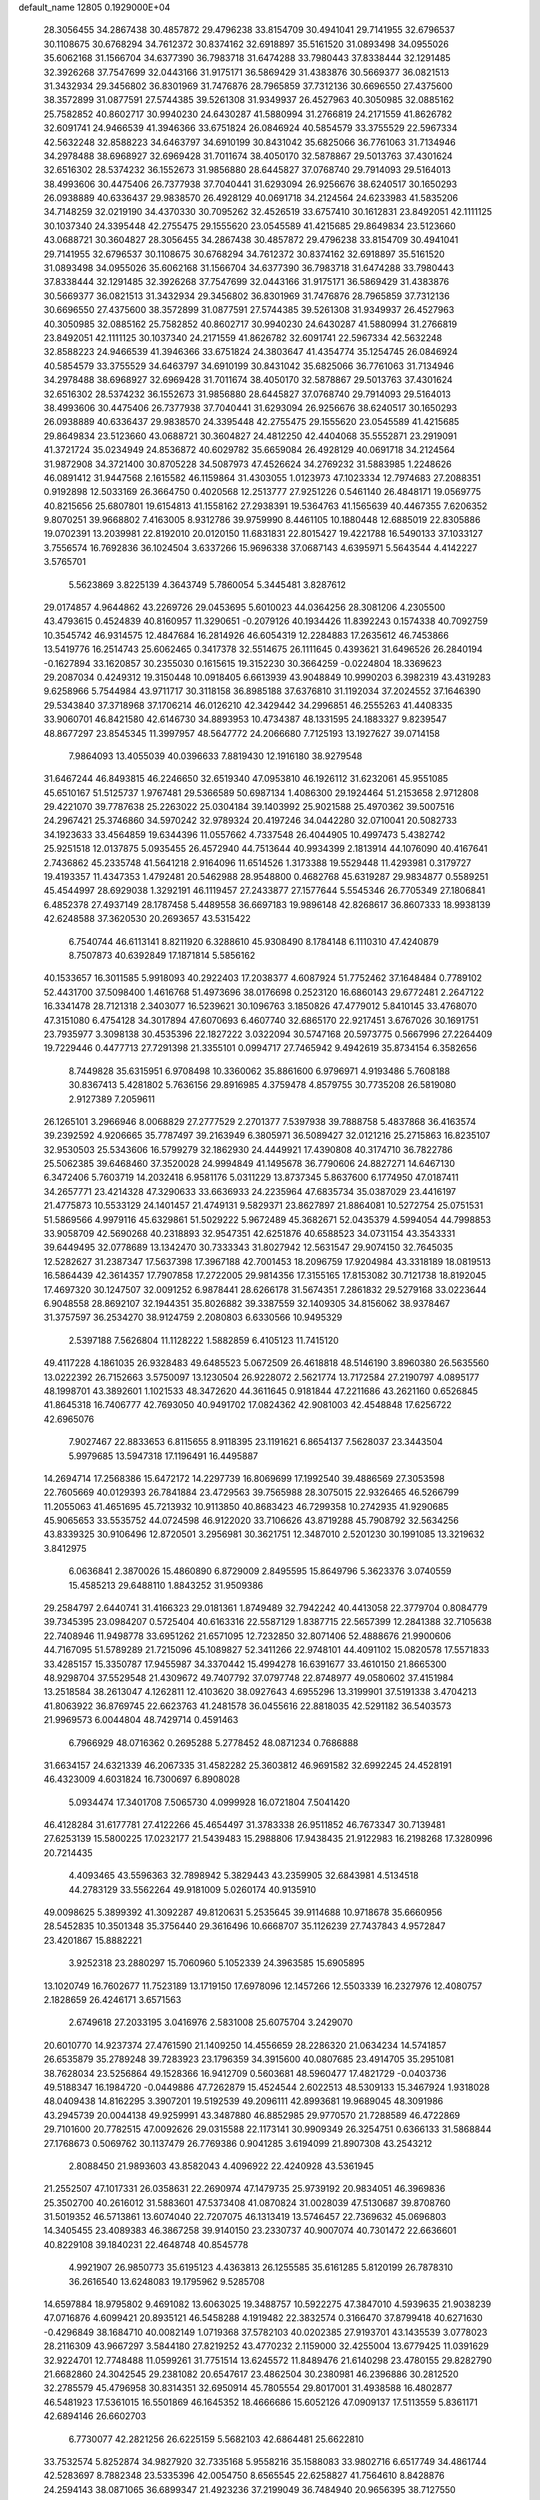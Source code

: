 default_name                                                                    
12805  0.1929000E+04
  28.3056455  34.2867438  30.4857872  29.4796238  33.8154709  30.4941041
  29.7141955  32.6796537  30.1108675  30.6768294  34.7612372  30.8374162
  32.6918897  35.5161520  31.0893498  34.0955026  35.6062168  31.1566704
  34.6377390  36.7983718  31.6474288  33.7980443  37.8338444  32.1291485
  32.3926268  37.7547699  32.0443166  31.9175171  36.5869429  31.4383876
  30.5669377  36.0821513  31.3432934  29.3456802  36.8301969  31.7476876
  28.7965859  37.7312136  30.6696550  27.4375600  38.3572899  31.0877591
  27.5744385  39.5261308  31.9349937  26.4527963  40.3050985  32.0885162
  25.7582852  40.8602717  30.9940230  24.6430287  41.5880994  31.2766819
  24.2171559  41.8626782  32.6091741  24.9466539  41.3946366  33.6751824
  26.0846924  40.5854579  33.3755529  22.5967334  42.5632248  32.8588223
  34.6463797  34.6910199  30.8431042  35.6825066  36.7761063  31.7134946
  34.2978488  38.6968927  32.6969428  31.7011674  38.4050170  32.5878867
  29.5013763  37.4301624  32.6516302  28.5374232  36.1552673  31.9856880
  28.6445827  37.0768740  29.7914093  29.5164013  38.4993606  30.4475406
  26.7377938  37.7040441  31.6293094  26.9256676  38.6240517  30.1650293
  26.0938889  40.6336437  29.9838570  26.4928129  40.0691718  34.2124564
  24.6233983  41.5835206  34.7148259  32.0219190  34.4370330  30.7095262
  32.4526519  33.6757410  30.1612831  23.8492051  42.1111125  30.1037340
  24.3395448  42.2755475  29.1555620  23.0545589  41.4215685  29.8649834
  23.5123660  43.0688721  30.3604827  28.3056455  34.2867438  30.4857872
  29.4796238  33.8154709  30.4941041  29.7141955  32.6796537  30.1108675
  30.6768294  34.7612372  30.8374162  32.6918897  35.5161520  31.0893498
  34.0955026  35.6062168  31.1566704  34.6377390  36.7983718  31.6474288
  33.7980443  37.8338444  32.1291485  32.3926268  37.7547699  32.0443166
  31.9175171  36.5869429  31.4383876  30.5669377  36.0821513  31.3432934
  29.3456802  36.8301969  31.7476876  28.7965859  37.7312136  30.6696550
  27.4375600  38.3572899  31.0877591  27.5744385  39.5261308  31.9349937
  26.4527963  40.3050985  32.0885162  25.7582852  40.8602717  30.9940230
  24.6430287  41.5880994  31.2766819  23.8492051  42.1111125  30.1037340
  24.2171559  41.8626782  32.6091741  22.5967334  42.5632248  32.8588223
  24.9466539  41.3946366  33.6751824  24.3803647  41.4354774  35.1254745
  26.0846924  40.5854579  33.3755529  34.6463797  34.6910199  30.8431042
  35.6825066  36.7761063  31.7134946  34.2978488  38.6968927  32.6969428
  31.7011674  38.4050170  32.5878867  29.5013763  37.4301624  32.6516302
  28.5374232  36.1552673  31.9856880  28.6445827  37.0768740  29.7914093
  29.5164013  38.4993606  30.4475406  26.7377938  37.7040441  31.6293094
  26.9256676  38.6240517  30.1650293  26.0938889  40.6336437  29.9838570
  24.3395448  42.2755475  29.1555620  23.0545589  41.4215685  29.8649834
  23.5123660  43.0688721  30.3604827  24.4812250  42.4404068  35.5552871
  23.2919091  41.3721724  35.0234949  24.8536872  40.6029782  35.6659084
  26.4928129  40.0691718  34.2124564  31.9872908  34.3721400  30.8705228
  34.5087973  47.4526624  34.2769232  31.5883985   1.2248626  46.0891412
  31.9447568   2.1615582  46.1159864  31.4303055   1.0123973  47.1023334
  12.7974683  27.2088351   0.9192898  12.5033169  26.3664750   0.4020568
  12.2513777  27.9251226   0.5461140  26.4848171  19.0569775  40.8215656
  25.6807801  19.6154813  41.1558162  27.2938391  19.5364763  41.1565639
  40.4467355   7.6206352   9.8070251  39.9668802   7.4163005   8.9312786
  39.9759990   8.4461105  10.1880448  12.6885019  22.8305886  19.0702391
  13.2039981  22.8192010  20.0120150  11.6831831  22.8015427  19.4221788
  16.5490133  37.1033127   3.7556574  16.7692836  36.1024504   3.6337266
  15.9696338  37.0687143   4.6395971   5.5643544   4.4142227   3.5765701
   5.5623869   3.8225139   4.3643749   5.7860054   5.3445481   3.8287612
  29.0174857   4.9644862  43.2269726  29.0453695   5.6010023  44.0364256
  28.3081206   4.2305500  43.4793615   0.4524839  40.8160957  11.3290651
  -0.2079126  40.1934426  11.8392243   0.1574338  40.7092759  10.3545742
  46.9314575  12.4847684  16.2814926  46.6054319  12.2284883  17.2635612
  46.7453866  13.5419776  16.2514743  25.6062465   0.3417378  32.5514675
  26.1111645   0.4393621  31.6496526  26.2840194  -0.1627894  33.1620857
  30.2355030   0.1615615  19.3152230  30.3664259  -0.0224804  18.3369623
  29.2087034   0.4249312  19.3150448  10.0918405   6.6613939  43.9048849
  10.9990203   6.3982319  43.4319283   9.6258966   5.7544984  43.9711717
  30.3118158  36.8985188  37.6376810  31.1192034  37.2024552  37.1646390
  29.5343840  37.3718968  37.1706214  46.0126210  42.3429442  34.2996851
  46.2555263  41.4408335  33.9060701  46.8421580  42.6146730  34.8893953
  10.4734387  48.1331595  24.1883327   9.8239547  48.8677297  23.8545345
  11.3997957  48.5647772  24.2066680   7.7125193  13.1927627  39.0714158
   7.9864093  13.4055039  40.0396633   7.8819430  12.1916180  38.9279548
  31.6467244  46.8493815  46.2246650  32.6519340  47.0953810  46.1926112
  31.6232061  45.9551085  45.6510167  51.5125737   1.9767481  29.5366589
  50.6987134   1.4086300  29.1924464  51.2153658   2.9712808  29.4221070
  39.7787638  25.2263022  25.0304184  39.1403992  25.9021588  25.4970362
  39.5007516  24.2967421  25.3746860  34.5970242  32.9789324  20.4197246
  34.0442280  32.0710041  20.5082733  34.1923633  33.4564859  19.6344396
  11.0557662   4.7337548  26.4044905  10.4997473   5.4382742  25.9251518
  12.0137875   5.0935455  26.4572940  44.7513644  40.9934399   2.1813914
  44.1076090  40.4167641   2.7436862  45.2335748  41.5641218   2.9164096
  11.6514526   1.3173388  19.5529448  11.4293981   0.3179727  19.4193357
  11.4347353   1.4792481  20.5462988  28.9548800   0.4682768  45.6319287
  29.9834877   0.5589251  45.4544997  28.6929038   1.3292191  46.1119457
  27.2433877  27.1577644   5.5545346  26.7705349  27.1806841   6.4852378
  27.4937149  28.1787458   5.4489558  36.6697183  19.9896148  42.8268617
  36.8607333  18.9938139  42.6248588  37.3620530  20.2693657  43.5315422
   6.7540744  46.6113141   8.8211920   6.3288610  45.9308490   8.1784148
   6.1110310  47.4240879   8.7507873  40.6392849  17.1871814   5.5856162
  40.1533657  16.3011585   5.9918093  40.2922403  17.2038377   4.6087924
  51.7752462  37.1648484   0.7789102  52.4431700  37.5098400   1.4616768
  51.4973696  38.0176698   0.2523120  16.6860143  29.6772481   2.2647122
  16.3341478  28.7121318   2.3403077  16.5239621  30.1096763   3.1850826
  47.4779012   5.8410145  33.4768070  47.3151080   6.4754128  34.3017894
  47.6070693   6.4607740  32.6865170  22.9217451   3.6767026  30.1691751
  23.7935977   3.3098138  30.4535396  22.1827222   3.0322094  30.5747168
  20.5973775   0.5667996  27.2264409  19.7229446   0.4477713  27.7291398
  21.3355101   0.0994717  27.7465942   9.4942619  35.8734154   6.3582656
   8.7449828  35.6315951   6.9708498  10.3360062  35.8861600   6.9796971
   4.9193486   5.7608188  30.8367413   5.4281802   5.7636156  29.8916985
   4.3759478   4.8579755  30.7735208  26.5819080   2.9127389   7.2059611
  26.1265101   3.2966946   8.0068829  27.2777529   2.2701377   7.5397938
  39.7888758   5.4837868  36.4163574  39.2392592   4.9206665  35.7787497
  39.2163949   6.3805971  36.5089427  32.0121216  25.2715863  16.8235107
  32.9530503  25.5343606  16.5799279  32.1862930  24.4449921  17.4390808
  40.3174710  36.7822786  25.5062385  39.6468460  37.3520028  24.9994849
  41.1495678  36.7790606  24.8827271  14.6467130   6.3472406   5.7603719
  14.2032418   6.9581176   5.0311229  13.8737345   5.8637600   6.1774950
  47.0187411  34.2657771  23.4214328  47.3290633  33.6636933  24.2235964
  47.6835734  35.0387029  23.4416197  21.4775873  10.5533129  24.1401457
  21.4749131   9.5829371  23.8627897  21.8864081  10.5272754  25.0751531
  51.5869566   4.9979116  45.6329861  51.5029222   5.9672489  45.3682671
  52.0435379   4.5994054  44.7998853  33.9058709  42.5690268  40.2318893
  32.9547351  42.6251876  40.6588523  34.0731154  43.3543331  39.6449495
  32.0778689  13.1342470  30.7333343  31.8027942  12.5631547  29.9074150
  32.7645035  12.5282627  31.2387347  17.5637398  17.3967188  42.7001453
  18.2096759  17.9204984  43.3318189  18.0819513  16.5864439  42.3614357
  17.7907858  17.2722005  29.9814356  17.3155165  17.8153082  30.7121738
  18.8192045  17.4697320  30.1247507  32.0091252   6.9878441  28.6266178
  31.5674351   7.2861832  29.5279168  33.0223644   6.9048558  28.8692107
  32.1944351  35.8026882  39.3387559  32.1409305  34.8156062  38.9378467
  31.3757597  36.2534270  38.9124759   2.2080803   6.6330566  10.9495329
   2.5397188   7.5626804  11.1128222   1.5882859   6.4105123  11.7415120
  49.4117228   4.1861035  26.9328483  49.6485523   5.0672509  26.4618818
  48.5146190   3.8960380  26.5635560  13.0222392  26.7152663   3.5750097
  13.1230504  26.9228072   2.5621774  13.7172584  27.2190797   4.0895177
  48.1998701  43.3892601   1.1021533  48.3472620  44.3611645   0.9181844
  47.2211686  43.2621160   0.6526845  41.8645318  16.7406777  42.7693050
  40.9491702  17.0824362  42.9081003  42.4548848  17.6256722  42.6965076
   7.9027467  22.8833653   6.8115655   8.9118395  23.1191621   6.8654137
   7.5628037  23.3443504   5.9979685  13.5947318  17.1196491  16.4495887
  14.2694714  17.2568386  15.6472172  14.2297739  16.8069699  17.1992540
  39.4886569  27.3053598  22.7605669  40.0129393  26.7841884  23.4729563
  39.7565988  28.3075015  22.9326465  46.5266799  11.2055063  41.4651695
  45.7213932  10.9113850  40.8683423  46.7299358  10.2742935  41.9290685
  45.9065653  33.5535752  44.0724598  46.9122020  33.7106626  43.8719288
  45.7908792  32.5634256  43.8339325  30.9106496  12.8720501   3.2956981
  30.3621751  12.3487010   2.5201230  30.1991085  13.3219632   3.8412975
   6.0636841   2.3870026  15.4860890   6.8729009   2.8495595  15.8649796
   5.3623376   3.0740559  15.4585213  29.6488110   1.8843252  31.9509386
  29.2584797   2.6440741  31.4166323  29.0181361   1.8749489  32.7942242
  40.4413058  22.3779704   0.8084779  39.7345395  23.0984207   0.5725404
  40.6163316  22.5587129   1.8387715  22.5657399  12.2841388  32.7105638
  22.7408946  11.9498778  33.6951262  21.6571095  12.7232850  32.8071406
  52.4888676  21.9900606  44.7167095  51.5789289  21.7215096  45.1089827
  52.3411266  22.9748101  44.4091102  15.0820578  17.5571833  33.4285157
  15.3350787  17.9455987  34.3370442  15.4994278  16.6391677  33.4610150
  21.8665300  48.9298704  37.5529548  21.4309672  49.7407792  37.0797748
  22.8748977  49.0580602  37.4151984  13.2518584  38.2613047   4.1262811
  12.4103620  38.0927643   4.6955296  13.3199901  37.5191338   3.4704213
  41.8063922  36.8769745  22.6623763  41.2481578  36.0455616  22.8818035
  42.5291182  36.5403573  21.9969573   6.0044804  48.7429714   0.4591463
   6.7966929  48.0716362   0.2695288   5.2778452  48.0871234   0.7686888
  31.6634157  24.6321339  46.2067335  31.4582282  25.3603812  46.9691582
  32.6992245  24.4528191  46.4323009   4.6031824  16.7300697   6.8908028
   5.0934474  17.3401708   7.5065730   4.0999928  16.0721804   7.5041420
  46.4128284  31.6177781  27.4122266  45.4654497  31.3783338  26.9511852
  46.7673347  30.7139481  27.6253139  15.5800225  17.0232177  21.5439483
  15.2988806  17.9438435  21.9122983  16.2198268  17.3280996  20.7214435
   4.4093465  43.5596363  32.7898942   5.3829443  43.2359905  32.6843981
   4.5134518  44.2783129  33.5562264  49.9181009   5.0260174  40.9135910
  49.0098625   5.3899392  41.3092287  49.8120631   5.2535645  39.9114688
  10.9718678  35.6660956  28.5452835  10.3501348  35.3756440  29.3616496
  10.6668707  35.1126239  27.7437843   4.9572847  23.4201867  15.8882221
   3.9252318  23.2880297  15.7060960   5.1052339  24.3963585  15.6905895
  13.1020749  16.7602677  11.7523189  13.1719150  17.6978096  12.1457266
  12.5503339  16.2327976  12.4080757   2.1828659  26.4246171   3.6571563
   2.6749618  27.2033195   3.0416976   2.5831008  25.6075704   3.2429070
  20.6010770  14.9237374  27.4761590  21.1409250  14.4556659  28.2286320
  21.0634234  14.5741857  26.6535879  35.2789248  39.7283923  23.1796359
  34.3915600  40.0807685  23.4914705  35.2951081  38.7628034  23.5256864
  49.1528366  16.9412709   0.5603681  48.5960477  17.4821729  -0.0403736
  49.5188347  16.1984720  -0.0449886  47.7262879  15.4524544   2.6022513
  48.5309133  15.3467924   1.9318028  48.0409438  14.8162295   3.3907201
  19.5192539  49.2096111  42.8993681  19.9689045  48.3091986  43.2945739
  20.0044138  49.9259991  43.3487880  46.8852985  29.9770570  21.7288589
  46.4722869  29.7101600  20.7782515  47.0092626  29.0315588  22.1173141
  30.9909349  26.3254751   0.6366133  31.5868844  27.1768673   0.5069762
  30.1137479  26.7769386   0.9041285   3.6194099  21.8907308  43.2543212
   2.8088450  21.9893603  43.8582043   4.4096922  22.4240928  43.5361945
  21.2552507  47.1017331  26.0358631  22.2690974  47.1479735  25.9739192
  20.9834051  46.3969836  25.3502700  40.2616012  31.5883601  47.5373408
  41.0870824  31.0028039  47.5130687  39.8708760  31.5019352  46.5713861
  13.6074040  22.7207075  46.1313419  13.5746457  22.7369632  45.0696803
  14.3405455  23.4089383  46.3867258  39.9140150  23.2330737  40.9007074
  40.7301472  22.6636601  40.8229108  39.1840231  22.4648748  40.8545778
   4.9921907  26.9850773  35.6195123   4.4363813  26.1255585  35.6161285
   5.8120199  26.7878310  36.2616540  13.6248083  19.1795962   9.5285708
  14.6597884  18.9795802   9.4691082  13.6063025  19.3488757  10.5922275
  47.3847010   4.5939635  21.9038239  47.0716876   4.6099421  20.8935121
  46.5458288   4.1919482  22.3832574   0.3166470  37.8799418  40.6271630
  -0.4296849  38.1684710  40.0082149   1.0719368  37.5782103  40.0202385
  27.9193701  43.1435539   3.0778023  28.2116309  43.9667297   3.5844180
  27.8219252  43.4770232   2.1159000  32.4255004  13.6779425  11.0391629
  32.9224701  12.7748488  11.0599261  31.7751514  13.6245572  11.8489476
  21.6140298  23.4780155  29.8282790  21.6682860  24.3042545  29.2381082
  20.6547617  23.4862504  30.2380981  46.2396886  30.2812520  32.2785579
  45.4796958  30.8314351  32.6950914  45.7805554  29.8017001  31.4938588
  16.4802877  46.5481923  17.5361015  16.5501869  46.1645352  18.4666686
  15.6052126  47.0909137  17.5113559   5.8361171  42.6894146  26.6602703
   6.7730077  42.2821256  26.6225159   5.5682103  42.6864481  25.6622810
  33.7532574   5.8252874  34.9827920  32.7335168   5.9558216  35.1588083
  33.9802716   6.6517749  34.4861744  42.5283697   8.7882348  23.5335396
  42.0054750   8.6565545  22.6258827  41.7564610   8.8428876  24.2594143
  38.0871065  36.6899347  21.4923236  37.2199049  36.7484940  20.9656395
  38.7127550  37.4139888  21.0248621  19.6267871  34.7707821  45.9235710
  20.3307588  35.1102416  46.6176842  18.7261240  34.8026284  46.3941994
   1.2827668  18.6589370  30.3589696   1.1621894  19.6994140  30.4190114
   1.8053921  18.4616613  31.2172652   6.2597015  43.3485278  39.2424154
   6.5902156  44.2926191  39.2754681   7.0852509  42.7210226  39.3950631
  10.1868836   6.0216527  39.4629969   9.1754992   5.8962758  39.7337422
  10.6481705   5.5039622  40.2071000  39.2594847  34.8310173  27.0475680
  38.7130295  34.1156145  26.4753847  39.4717702  35.5168988  26.3048771
  36.2672798  29.1883599   8.1745979  35.9026107  28.5674716   7.4028268
  36.6169756  28.4988717   8.8557277  34.0596521  44.4374097  34.4276652
  33.3395548  43.6992472  34.4254138  34.4969970  44.4189913  33.5178352
  25.2254330  31.2227140  18.4937080  24.3914426  31.4684839  18.9796961
  25.9549546  31.0493267  19.2599487  29.6868675  10.5896936  33.2409131
  29.5369258  11.4582156  33.7384653  29.9574385  10.9179233  32.2982136
  41.9419665   3.2232166  32.6148208  42.1731545   3.9696869  33.3350084
  42.0637648   2.3789576  33.1994406  21.1254109  48.5795090  40.1605875
  20.0950966  48.5278183  40.0514256  21.4873639  48.9084640  39.2056625
  26.7865697  30.8347051  27.8159946  26.8717087  31.1190347  26.8447884
  26.1704340  30.0124716  27.8385203  28.8299890  41.6814014  25.6076541
  28.7535898  40.7995230  26.2359583  28.3112119  41.3271519  24.7770223
   5.1007041  48.7547776   8.3418987   5.6127514  49.5181686   8.7917667
   4.1447365  48.6972804   8.7610342  34.3256129  18.7345248  13.4655207
  35.1307399  18.2703351  12.9572795  34.5306638  19.7349121  13.3206871
  46.5820520  27.3086454  29.1870611  47.5637340  26.9115251  29.2063368
  45.9911883  26.4760317  28.9685749  43.9769111  34.4920142  20.2376095
  43.5431697  35.4589537  20.1661945  44.0996433  34.4039717  21.2648193
  13.5321582  43.8302541  37.3934436  13.8738435  44.6774563  37.7659004
  14.2539044  43.4946971  36.7751390   2.5412244  42.5382313  11.7259327
   1.9732866  43.1694891  12.3502409   1.7460966  41.9759028  11.3434266
  22.1239766  14.2799198  24.8416733  23.0615515  13.9190266  25.0238643
  21.8814260  14.0006899  23.8990650  15.7877364  21.4067229   7.4088282
  16.2730246  22.3138359   7.1914818  15.6608285  20.9819635   6.4603087
  27.8631157  11.0774141  38.5625856  28.8253030  10.8317879  38.8548006
  27.8960401  12.0664590  38.4466507  13.7112300  20.8790824  26.3075263
  14.1297730  19.9667360  26.1653414  13.0752444  20.7788609  27.1429878
  42.1068202  21.8880028  31.3863487  43.0546392  21.9947898  31.6575044
  42.3123289  21.3530460  30.4357302  42.1497657  48.8752099  17.7859269
  41.9157720  49.7798140  18.2935059  43.1520280  48.8156013  17.8050445
   9.4167679   6.8957119   0.5387019   8.7202383   6.3633739   0.0691021
  10.2893982   6.5536802   0.0818552  47.3526039   1.1716100  14.6243496
  47.4948220   2.0687415  14.3122360  46.6386423   0.7702888  14.0448513
  19.5401464  42.8826616  28.7493889  19.7099521  41.8664340  28.8035150
  20.1405407  43.0857128  27.9121715  35.2261544  26.1903788  45.3362696
  35.9625480  26.0090820  44.6891492  35.5983989  26.8381004  46.0628573
   6.5420092  36.0924673  23.9135925   6.8078900  35.3386602  24.4960462
   5.7388602  35.7370262  23.3278833  25.5898211  39.9739151  21.7314337
  25.0039121  39.1807569  21.9507816  24.9463536  40.5671696  21.2183384
   8.5022246  18.5731531  29.1783855   8.7225625  18.3573735  28.2090284
   8.3694134  17.6312151  29.5966714   3.5361354  28.9412726   2.8964916
   3.2588117  29.8414807   3.3710179   4.3607113  28.5929225   3.4244845
  42.9608730  37.0767947  19.8112481  43.5762339  37.6830479  20.2912465
  42.3012295  37.6465054  19.3028581   8.2040345  29.0611785  21.5470370
   8.5350033  28.2115311  22.0108573   8.7135762  29.0649559  20.6363879
  44.0711497   4.3663010   9.0545096  43.5820025   5.2671137   8.9056585
  44.1835385   4.3017633  10.0724897   1.0843291  25.1367854  30.3617826
   0.0587714  25.2178491  30.4720412   1.2780340  25.5385229  29.4644747
  52.5243608  15.4714267  12.1732995  53.0721116  14.6600279  12.5248569
  51.5608678  15.1719013  12.4468564  31.3166314  33.0518559  27.9905932
  31.7046780  32.1575937  27.7372918  30.8604608  33.0318229  28.8518791
   8.8968510  48.2234228  29.0617326   9.2611897  47.8697567  28.1390249
   9.5721506  47.8562241  29.7339836  15.1435611  15.9833652  18.6312377
  16.0406592  16.1166923  19.0472341  14.7791460  15.2691355  19.3266970
  24.9884691  19.1832755  29.0085694  25.4686537  20.0770205  29.1279201
  25.1880021  18.9053746  28.0391228  10.6480091  28.6316646  -0.0642131
   9.9883424  28.0880430  -0.6220297  10.1469913  28.9581174   0.7371949
  50.8650110  23.2865715  41.7703231  51.4061467  22.9299717  40.9815616
  51.4674255  24.0128761  42.1590522  11.3954014  23.3923908  26.5265129
  10.4801642  23.1447168  26.0342568  12.0854842  23.1440944  25.8517525
  31.6208330   7.2365140  20.9661725  32.6227891   7.2819016  20.9847448
  31.3239107   6.3212354  21.3669885  22.9679179  45.9530900   5.9654683
  23.3749563  45.3575561   5.2725608  22.3948618  45.3353609   6.5380543
  21.1986621  31.8278022  10.9192604  21.4805331  32.0853589   9.9688053
  22.0475634  31.6770935  11.4398847  44.8601974  20.1887987   0.6387068
  45.6929234  20.5065539   0.1366986  45.1820133  19.6296827   1.4549616
  41.3151188   6.0820015  38.7555997  40.8444170   5.6504763  37.9361434
  41.5438795   7.0168025  38.3571228  15.0986260  41.9864970  27.1262482
  14.1987993  42.1501058  26.6968475  15.1999465  40.9880395  27.2471623
  30.0885203  45.2517699  24.1483784  30.7551669  45.0734374  23.4083140
  30.4350808  44.7278517  24.9740165  25.4321140  43.5946389  37.4432117
  26.2102363  43.2890513  36.8255282  25.8735728  43.5842710  38.3612716
  33.3982158   0.4148630  23.5266511  33.6744420  -0.5490520  23.4918111
  32.5380204   0.5930056  23.0269693  52.4924681   7.2330094   7.0598927
  52.7748679   6.6023722   7.9217805  51.4344296   7.1848821   7.2114389
  29.3447748  43.5579392  39.3916069  30.1122647  43.2353769  39.9635966
  29.3437843  44.5996699  39.5628029  42.5862527  39.5236940  11.8636908
  43.2445228  40.2081168  11.5832635  41.9020434  39.9689571  12.4292918
   1.0575962  37.9645449  44.5136486   0.7510971  38.7181753  45.1295036
   1.7602635  37.4597970  45.1340684  12.6849200  33.8413014  12.5348632
  13.2530699  34.3360628  11.8069442  13.1216720  32.9077769  12.6079788
  40.1722307  36.9085531  33.5526184  39.7656646  36.1637024  34.1511040
  40.3753105  37.5988733  34.3258695  23.2566373  40.1346536  43.8156169
  22.3876741  40.4002513  43.3646618  23.5544720  39.3183065  43.3163650
   9.3185562   0.3860090  10.2372153  10.2965828   0.5105031  10.3869850
   9.2962611  -0.4895925   9.6329322  28.8566303  16.0389133  15.4052860
  28.2150486  16.5409084  16.0966039  29.5520696  15.5821657  16.0198482
  21.4708861   3.3886121  27.8059212  21.3376346   2.3381567  27.8302249
  21.9858749   3.6165534  28.6544901   3.0087084   9.0298186  13.6913146
   3.8036928   8.3925792  13.6590732   2.8680933   9.3575509  12.7394645
  25.2862276  35.5249929  32.5923003  25.2171401  35.7830843  31.5811614
  25.9199086  34.7350828  32.6199383  17.4985639  33.7168004  10.6964264
  17.9985004  33.4051805  11.5015138  16.8850940  32.9431644  10.4339018
  15.9940450  21.7376681  32.1733660  16.0998303  22.7048497  31.8367814
  16.1864039  21.7754004  33.1676217   2.4987635  34.6590760  32.6810226
   1.7168176  34.0179872  32.5578700   2.0046740  35.5866786  32.5140857
  16.0929267  12.4257460  16.3358485  16.6685738  12.6584645  17.1724882
  15.8520189  13.3900147  16.0492069  38.6091808  28.7918624  12.0661403
  38.6533976  29.8484016  12.0539495  38.6962444  28.6226101  11.0669317
  11.6108990  38.9231911   9.3747058  12.5203862  38.6962663   8.9211617
  11.7758198  39.7587053   9.8387633   2.9423574  33.9558424  37.0748806
   3.4591716  34.1729263  36.2299231   2.2765126  33.2862683  36.8447322
  50.6395048  12.1162512  21.2836156  49.8624133  11.9123529  21.9366031
  51.1542802  12.8439953  21.7000243   1.0182373  33.1978715   8.7897995
   1.3684388  33.3333346   7.8303469   1.7882163  32.6625998   9.2191612
  24.5555766  14.8071228  43.3181046  23.9479024  15.4742612  43.8397618
  25.1132685  15.4749411  42.7149868  21.2878155  15.2605474  33.3030486
  20.8156881  15.6692893  34.1942163  20.6733346  14.4842038  33.0405549
   3.4962071  12.7014409  12.0442498   4.4582803  12.5538315  12.4851563
   3.5596179  12.4596771  11.0475615  10.9946201  40.6106065  40.2273784
  11.0215409  40.3302086  41.2162100  10.9434759  39.6985692  39.7371541
  28.5526692  14.0946305  38.4315105  27.7501944  14.4303257  38.9300687
  29.3598584  14.3222061  39.0757007  36.8460002  26.3335701  36.5820251
  36.2162518  26.5108819  37.3953257  36.6637203  27.1784597  35.9643636
  17.4003172   2.0942179   3.8042680  16.9427612   3.0079436   3.7232223
  17.2052495   1.6100318   2.9209944   7.2602610  13.5846807  43.9252343
   7.5583467  14.5925512  44.0782092   7.4451531  13.1465222  44.8497233
  23.7048136  38.4065685  22.5624333  23.2382015  38.0989974  21.6798417
  23.0047978  38.1516146  23.2434167  38.7167292  34.5497586   5.1818111
  39.4262747  34.8665969   4.5325589  37.8323285  34.5109999   4.6201242
  40.8794504   4.3309005  26.5819572  40.8849501   4.7251649  25.6398211
  40.2959328   3.4807251  26.4474494  30.9874747   0.5378204  21.9303924
  30.5539848   0.4971721  20.9824970  30.3750489  -0.0954470  22.4823755
  28.4182985  40.0579358  41.4040619  28.3873699  41.0256059  41.6708077
  29.3257458  39.6654598  41.7172934  17.1064287   2.1431059  45.8421784
  17.1217832   1.5904986  44.9756567  16.7623075   3.0649280  45.5749672
  48.5338093  33.7001928  42.6799729  48.9975698  34.5369580  42.8809430
  48.1569101  33.7396139  41.7474505  37.9934988  46.7103443   0.3889189
  38.1258625  45.6998013   0.5633560  37.0905243  46.8982767   0.8789997
   1.0483217   8.6695766  38.1956614   1.0370568   9.6610118  37.9796589
   1.7814549   8.2652382  37.5583671  25.9505978  17.4270870  44.6786897
  24.9958044  17.0783131  44.8730996  25.8586357  18.4151566  44.9939166
  44.4082879  31.5984307  33.5806153  43.6687924  32.2216509  33.2852010
  44.6169675  31.9762678  34.5324146   1.8446796  46.4379304  41.4733596
   1.3084251  46.9594719  40.7757431   2.8181010  46.6041324  41.1852382
  17.8806274   8.0321306  13.2700015  17.9176567   8.3515128  14.2356289
  17.2241310   7.3152063  13.3226307  48.4875761  35.1639265   8.6097209
  48.8280692  34.8629975   9.5585991  48.5614193  34.3217404   8.0239180
  36.1919357  41.8087948   1.0483931  36.7279268  41.4826357   0.2520886
  35.6628824  40.9948654   1.4387121   0.3982383  -0.0479652  24.5696136
   0.0476932   0.6944575  23.9510303   0.6037852   0.4651459  25.4399385
  16.9839445  34.4301745   3.8763480  17.8660033  33.8809167   3.6189392
  16.4046739  33.6577275   4.1936263  36.4410688  24.4963801  34.6420295
  36.6112737  25.2126558  33.9640766  36.6353050  25.0170814  35.5867148
  36.0269588  23.4782576  41.7937205  35.0048138  23.6212279  41.7012820
  36.4535277  24.2538593  42.2252804  22.0803990   5.1503616   0.5017535
  22.4377447   5.6248909   1.3024881  22.3427413   4.1794613   0.4695393
  52.5707838   1.7135016  31.8327341  52.2087615   1.7708060  30.8638069
  52.0144397   1.0018360  32.2838163  50.1272326  36.3751398  16.3665129
  49.8665709  36.3804129  17.3130253  49.1081940  36.3411954  15.9173609
   7.9868972  12.3690089  46.2707456   8.4400398  11.4476140  46.1780843
   8.7575992  12.9241860  46.6696862  28.0092000   4.0684419  30.9976535
  27.3848084   4.6564677  30.3966107  28.4570626   4.7348875  31.6731253
   1.5346419  45.5441574  16.8443799   0.9528906  46.4367731  16.6405306
   0.7594885  44.8479896  16.7984922  35.7574924  31.7484312  12.5893665
  35.6302048  30.8014090  13.0140768  36.7915214  31.7357439  12.4463403
   1.5402105  18.0532999  27.8673671   2.4461770  17.5601404  27.9108122
   1.4009558  18.3383652  28.8800537  47.1018304  19.4590793  21.2535523
  46.8223350  20.1130341  20.4837345  46.2722693  19.4857901  21.9080023
  43.7131495  17.9780179   8.4746460  43.6884712  17.8718876   7.4135089
  42.9172336  17.4260577   8.7616989   4.1385839  29.6501653   0.2590078
   4.9946297  30.1942226   0.3452249   3.8401498  29.4806164   1.2322786
  36.0491472  30.7021738  46.2746177  36.1345520  31.1887292  47.1505405
  35.6317071  31.3185850  45.5894993  39.1791303   5.8189904  43.1429644
  39.2847900   5.5519831  42.1936473  40.0252488   5.4752699  43.5964949
  16.5092448  20.4426679  29.1531673  17.0216866  20.2792863  30.0517474
  15.6922848  19.7515237  29.1764817  19.8873093   4.4122593   8.4390430
  20.1643704   3.4624446   8.3073902  18.9624630   4.5256998   7.9947055
  25.6861857   7.5444487  39.2731141  25.3217609   8.4865319  38.8757305
  25.8906159   7.8556396  40.2497735  39.5836548  47.2857900  38.1401190
  39.9360203  46.4492548  38.6507678  40.4230210  47.5224708  37.5662536
  45.8730400  16.2305561   9.2623673  45.0915925  16.8772810   9.1133529
  45.4787830  15.4054375   9.7039895  34.9467618  34.3389825   5.0000569
  35.2851648  35.3400422   4.6783661  35.0896017  34.4505930   6.0348791
  12.9712884   1.8776861  35.8136926  11.9675486   1.9275017  35.6922411
  13.3256548   1.5223290  34.8721156   9.2681856  26.9450756  23.2106513
   9.1302823  27.0452330  24.2749670  10.0880223  27.5552788  23.0705615
  49.9653845  42.0276910   4.7040983  50.5330705  41.2132748   5.0103112
  50.1343231  42.0979308   3.6720427   1.4499345  28.4059627  14.8240903
   1.1612277  29.3292360  15.1585839   0.9708172  28.2574307  13.8978368
  37.9874663   5.6379825  32.7109853  37.2064764   5.0975712  32.3797217
  38.2870108   6.1344622  31.8414787  10.0104571   8.9526005  29.1185712
  10.0590793   8.4437575  28.1782186  11.0534191   9.0113857  29.2844020
  21.3095624  25.3157285  27.4386911  20.5577710  25.9531969  27.7141223
  20.8704745  24.6247383  26.8334458  26.7535363  30.7077953   9.3823236
  26.6935000  30.5185754   8.3753916  27.4213014  29.9952105   9.7320302
  29.8396604  41.1262705  15.4730312  29.9369424  40.5296162  14.6913933
  28.8562037  41.0933621  15.8359930   7.9510624   2.8712495   2.2756673
   7.2889486   3.6746840   2.3343280   7.6443038   2.1852127   2.9645032
  52.4187171  10.9253044  15.3069305  53.3405265  11.2544591  15.5498892
  52.4078019  10.9458692  14.3015009  46.3318703  19.9464101  14.6265190
  46.8486201  20.3848970  15.3887824  47.0003624  19.6855087  13.9472837
   9.0766448  13.7002975  41.5885200   8.5930886  13.6868945  42.5096928
   8.9706776  14.7143266  41.2967729  47.4152612  33.5976142  35.5776816
  46.4962385  33.9936970  35.3609123  47.6838947  34.0350863  36.4618507
   5.5737401   4.3651826  24.3069063   6.3208018   3.6568767  24.3817339
   5.4757507   4.4936033  23.2990576  49.6738713  31.9015211  44.2366270
  49.2531297  32.6687316  43.6517455  50.4383353  32.3581723  44.7605232
   5.3630154  21.3745905   3.8421189   4.8493500  21.8371370   3.0362220
   5.9966204  22.1338921   4.1250868  45.0605081  45.9071751  29.3881064
  44.6708499  44.9908522  29.1835441  45.5939802  45.8040904  30.2660926
  10.0718807  24.1092278   5.1919461  10.0684034  24.1518231   4.1665560
  10.7687233  23.4362797   5.4420899  42.7609902  13.8348403   8.9111875
  42.2130177  13.0322656   9.1378398  43.3820007  13.9737368   9.7165474
  33.3937544  43.5128187  20.4500452  34.1485422  42.8497080  20.4128934
  33.4046579  43.9962180  19.5241404  39.2519181  48.7101315  29.5042962
  38.7553771  48.0705097  30.0513057  39.9008232  49.2257002  30.1541922
  21.1201071   6.9416087   8.6418416  20.8215445   7.1975039   9.6150801
  20.5691556   6.0941342   8.4824763  28.0367268   2.3166650  16.3272104
  28.8666080   1.8073197  16.0827140  28.3385925   2.9200968  17.1274923
  36.6771039  32.4864210  28.8366448  36.8259318  33.4627467  28.8707229
  37.5694551  32.0139479  29.0713338  48.4715415  46.0386123   5.0152985
  48.3841177  46.1320806   4.0101980  49.5004713  45.8661902   5.0605816
  18.0126833  18.9301124  36.9308601  18.6888165  18.2222357  37.2528033
  18.4732757  19.3065732  36.1029836  36.7508304  23.9274716  20.2978635
  37.7435829  23.6786544  20.1147362  36.8164458  24.7445006  20.9632787
  35.6700194  45.9127217  41.6800628  35.9453004  44.9568684  41.8262237
  35.6053797  45.9710715  40.6013788  49.7687352  19.2196695   3.9168162
  50.4866041  18.5621122   3.4359535  48.8518084  18.8359510   3.4103635
  30.7698777   8.2012248  16.2906176  30.5577913   7.8573827  17.2073322
  31.0823687   7.3676089  15.7786314   3.2098195  28.9636655  42.1018270
   3.8237924  29.6600876  42.5104778   2.9968613  29.4158824  41.2125357
  39.2975272  35.9224232  30.7832426  40.0875250  36.4668417  30.5294548
  38.6235611  36.5251166  31.2495545  44.0736313   0.3190765  15.5549752
  44.6543910   0.1509439  16.4042153  44.4127437   1.2868115  15.3061872
  20.5076898  22.0541280  42.0346442  21.5172816  22.5228700  42.0740576
  20.1028862  22.5579035  42.8292569  35.5057681  38.4512575  46.2576429
  35.2581452  37.8908871  47.0682575  36.3617261  39.0154250  46.4938371
   5.6316223  16.4642051  39.1712986   6.2894418  16.1426817  39.9407962
   5.4874105  17.4812560  39.3959521  32.1099368  22.1197054   4.2305435
  31.1299693  22.4168634   4.1207811  32.4319070  21.7841742   3.3323752
  27.5711382  48.4385656  17.4607823  26.5458821  48.4136862  17.1939600
  27.6206761  49.3713892  17.8824326  43.2964465  41.8786113   5.2544646
  43.1554073  41.0708961   4.6601837  44.3120955  42.0707171   5.1572940
  15.7337066  24.9461094  12.1017894  16.6383241  24.7311631  12.5807375
  15.4028774  25.7601326  12.5835617  46.8880086  13.9696324  22.9948684
  46.0822319  13.5752724  23.4853652  46.6192054  14.0063706  21.9707827
  47.7917112  11.4477387   3.8972625  47.4918308  12.3399170   4.2885578
  48.4864636  11.8784230   3.1879738  16.5071687   4.8194790  40.3666739
  15.8588199   4.2127239  39.9238767  16.7819601   5.5250978  39.6858190
  32.2530087  18.4253130  25.9167900  32.8616478  18.7697512  26.6590001
  32.8949741  17.7071161  25.4611525  12.0066970  44.0299992  40.5787863
  12.5985349  43.2835357  40.2297791  11.9100329  43.8598091  41.5557103
  46.4259586   1.4690184   7.0858029  47.1110461   1.5025680   7.8625335
  45.8366730   0.6542978   7.3027994  16.1248568  36.7037108  33.3817783
  16.6582794  35.9135632  32.9819909  16.8182013  37.3870363  33.6932034
  34.7540685  15.2689454  11.4443582  33.8144031  14.7516340  11.4751753
  35.3170290  14.6564478  10.8692635  26.5631424  43.5347478  39.8590518
  27.4776289  43.4794690  39.4026231  26.6325200  44.0519334  40.7034734
   9.2055389  22.1255338  33.2272367  10.1685929  22.4687077  33.1073746
   9.1886173  21.1734895  32.8935470  16.3614249  24.3207976  31.4197119
  16.7511431  24.1011057  30.4949963  15.7874009  25.1455015  31.2473210
  13.6174567  35.9922965  29.7487469  13.2089665  35.9917614  30.7468421
  12.7642622  35.8140542  29.1961499  46.5762794  31.4759438  40.6797627
  46.5100408  31.0886437  41.6129537  47.0940185  30.7096290  40.2038004
  22.9029871  21.3854977  28.5362102  23.9154734  21.5437936  28.5780200
  22.4188212  22.2110288  28.9019176  12.9947209  32.1071865  20.1381832
  13.5779564  32.2146049  19.3306736  13.0103069  31.0777446  20.3804149
  51.1119412   6.1464520  32.8414980  50.5073785   5.3561364  33.0684100
  51.0374345   6.8344623  33.5987187  24.0447472   7.4943560  22.4238860
  24.8770682   7.2817314  21.8057400  24.5532671   7.6707665  23.3255398
  34.8729593  41.2872031  33.8274226  35.6730261  40.6748678  33.9071797
  35.1994704  42.1162653  33.3114030  32.7153515  16.1706021   3.9654367
  32.3481891  16.2084571   4.9538257  31.8541469  16.4061214   3.4526637
  15.8030698  32.4193710  22.9121066  16.4464563  31.8023040  22.3787855
  16.0549082  33.3379327  22.5906029  38.3826672  24.2281063   0.1907496
  37.5976351  23.6358870  -0.2034089  37.9233579  24.7146883   0.9718066
   3.7564899  41.0242913  24.5844501   3.9860262  41.9977699  24.3442563
   2.8441403  41.0678603  25.0250229  27.4134568  22.7247022  34.1008472
  26.4136263  22.4844856  34.2547742  27.4629248  23.7405148  33.9886538
  14.4959672   0.9295838  46.3244048  15.4087500   1.4140739  46.4209167
  14.5848942   0.4632437  45.3913988   7.8597290  11.1030203  22.3343586
   8.5679820  11.7362544  22.6147022   7.1681491  11.0373870  23.0367029
  21.3259494   8.1415552  40.5130842  20.5870969   7.4684246  40.4227950
  21.9985215   7.6003132  41.1457555  50.8364344  47.2175632  31.2139844
  50.4087480  47.0249766  30.2674175  51.7867933  47.5933226  30.9831562
  22.9330712  14.6463972  16.8249398  22.3016953  13.9323151  16.5057135
  23.7628377  14.4677744  16.2141368  11.0034070  25.4390123  44.6573722
  11.9341203  25.2499596  44.2604477  10.4289037  24.7180824  44.3095462
   9.8645505   2.0865585  31.6280687   9.7594298   1.2681692  32.2535242
  10.6788250   2.6056023  31.9963928  47.6496500   4.9569184   0.7782202
  48.0065237   5.8920639   0.7248809  46.6600951   5.0590985   1.1026659
  43.7968133  48.4581389  21.2415481  44.4772575  48.4987297  20.4823328
  42.9061409  48.5315504  20.7017509  39.6869615  11.1447343  27.4827452
  38.9977455  10.8867307  26.8105567  39.3263945  11.9508260  28.0027385
   5.0425700   8.6153761  41.3701879   4.3523810   9.3607848  41.6449773
   5.3521421   8.8843577  40.4404128  10.1552958  19.0858758   8.3791150
  10.7049807  18.2713466   8.1269459  10.8850719  19.8173980   8.5462087
  41.8486982  20.8654519  19.8822680  41.3841939  20.7793020  18.9938194
  41.1224451  20.9684533  20.5798181  18.5940867  30.1402737  13.1486729
  19.6133714  29.8303778  13.1075054  18.2131222  29.7464941  12.2822400
   8.6586161   4.8053523   6.4687297   9.2392799   5.6282199   6.1187539
   7.7289377   5.1497023   6.5344379   5.0789851  42.1009911  12.4415072
   5.4472374  41.1368901  12.2401191   4.0708984  42.0370598  12.3536917
  52.7910477  28.6336877   0.4382690  51.8381921  28.8841106   0.1730594
  53.3802497  29.0170305  -0.3106645   1.4266880  31.8609516  13.3220730
   1.2758061  31.6013951  14.2604641   0.5204707  31.8769946  12.8207845
  19.0228456  34.4384836  14.4757466  18.4055520  33.8169995  14.9736237
  19.3188640  33.8482537  13.6683832  25.9858318  19.9741439  46.1571294
  26.2289759  19.4613676  47.0874617  26.6190310  20.7768076  46.1859205
  24.7127110  41.1117512   2.6676574  24.6701316  42.1548174   2.6298458
  25.4388452  40.9740160   3.4102221  30.6791944   7.6152076  30.7959933
  30.8296248   7.8303543  31.7795992  29.8668896   8.1560764  30.5222777
   6.2215705  10.7600969  31.5463931   6.4095731  10.2797056  32.4110814
   6.8546246  10.3650275  30.8330338  37.2963531  41.5245630  29.4673128
  36.6053460  41.7806327  28.7342000  37.4277203  40.4921287  29.4591515
  33.7894154  27.7000418  27.2582882  34.0286726  28.2421864  28.0821740
  33.5758815  28.3879625  26.5518708   9.8799553  11.9993203  25.6294771
   9.8391222  10.9843199  25.6329856  10.4415125  12.2307891  26.4635157
  17.3345584  24.2712550  29.1028345  17.8844342  25.0087135  28.6000125
  17.1688513  23.5536146  28.3598319  34.0090955  48.4710450  12.1798907
  33.9564508  48.8179954  13.1430871  33.0151953  48.3725313  11.8992847
  11.5893653  45.7263370  23.2469597  11.2953926  46.6247296  23.5946512
  11.8542821  45.1326884  24.0162080  52.3710733   1.7338936  14.4172326
  52.0120368   2.2563263  15.2069567  53.3095334   1.4152528  14.7349402
   7.6428767  19.2238201  14.8603009   8.3285939  19.6281114  15.5331714
   6.8527264  19.8394109  14.9495757  16.1112549  12.5202515  12.7534461
  15.6900839  13.4763928  12.5025362  16.9484311  12.8336205  13.3132073
  14.9960632  36.6947725   6.0725010  15.5831309  36.2647267   6.8978985
  14.4275670  37.3219307   6.5398724  29.8538459  39.6203681   6.1870720
  29.3919824  39.4018258   5.2545176  30.7169664  40.0412643   5.8770131
  51.6510385  37.4591690   7.3380977  52.0554720  37.2150087   6.4523545
  52.0620083  36.9015457   8.0573443  14.5662713   6.5135832  37.6689676
  14.7195146   5.5649607  37.2213527  14.7491415   7.1985925  36.9541131
  23.3826520  23.6098180  35.6872591  24.1942405  23.9349966  36.2038787
  23.7858121  22.9514443  34.9499647  13.4889026   5.3631143  41.1950289
  13.8096224   6.2163628  40.6774356  14.0307758   4.6323914  40.8091454
  37.7757267  12.4316396  23.4147251  37.8659682  13.2544019  22.8061690
  38.4663375  11.7310499  23.0351201  35.3889581   8.1728479  17.3856616
  35.0882177   7.3585937  16.8200089  34.5068399   8.7869384  17.4201561
   8.4143250  16.2368386  40.8185807   8.6196540  17.1998171  41.1258234
   8.5958018  16.2960137  39.7937584  49.8997640  47.5985728  45.7277232
  50.3272970  46.6976851  45.8091955  50.4593937  48.0964238  44.9962389
  19.0785473  16.6329417  16.6882165  18.6242866  15.7744893  16.8731754
  18.5548113  17.4235931  17.1289368   6.1452394  48.4574623  28.8103120
   7.1030180  48.1670119  28.9715121   5.6401483  47.6252962  29.2038232
   9.8617592  13.4829383  33.1713477   9.7659610  12.6268376  32.7131730
   9.8020369  14.2454525  32.5192699  32.5255942  17.2601451  14.8070808
  33.2106394  17.7609896  14.1556753  32.6391451  16.2956976  14.4398021
  33.8068714  14.6926355  42.8165276  34.5271494  15.3353777  42.7155323
  33.5697249  14.5778443  43.8023549  40.5625304   4.6967762   9.5648842
  40.8902351   5.6903831   9.4342489  40.7067753   4.2395808   8.6573073
   7.9291914   7.1903096  37.1922802   7.5883652   7.6715126  38.0015106
   7.3002472   6.4238604  36.9972327   5.5505405   8.7595027  17.5594665
   5.5785533   9.7043780  17.9855992   5.9302088   8.9382473  16.6264447
  12.6452996  24.4669983  22.7475301  13.1062026  23.7268270  23.2924399
  11.6391619  24.2735777  22.7649810  36.6664027  46.5402068  45.1716790
  36.8785268  47.1868078  44.3534146  37.4186873  46.7793030  45.8535166
  50.6202674  47.9503773  11.1767219  50.8459829  48.6403966  11.9406788
  50.4546784  47.0576668  11.6966407  50.3988037  32.1819420  18.0544586
  49.4115157  32.2639071  18.0587274  50.6497149  31.6382031  18.9098098
  39.4954161  48.9453977  43.2119939  38.6277868  48.5993282  42.8585607
  39.6663788  48.5082726  44.0999620  43.8945184  46.8193321   3.2172865
  43.1168705  46.7047143   2.5509103  44.2288497  47.7988661   2.9497257
  18.9701023  17.3730003  33.3502021  18.6288290  18.2185485  33.8129087
  18.2338944  16.6905936  33.4978926  10.0272946  26.9800988  30.6748086
  10.4779573  26.0665809  30.9542469  10.3436973  27.6705322  31.3438200
   3.4607295   7.2204073  16.8185758   3.6300642   6.4746720  17.5065483
   4.2494841   7.8831394  17.1058103  39.4945129  25.4717715  45.1394387
  40.3245319  25.9480587  45.4486878  39.0640414  25.0475095  46.0012337
  41.8268706  46.3355772  16.5804184  41.6148413  47.2887881  16.8523311
  40.9906294  45.7842912  16.7028566  23.1337194  38.6068638  36.6168382
  23.5397513  39.4913526  36.8849187  22.9547787  38.6624980  35.6446920
  52.2494823   3.3886490  33.8214489  52.4096439   2.5834717  33.2001485
  51.2495741   3.6120168  33.6700391   6.9085203  28.5680277  26.8736251
   7.6016330  29.0279885  27.4081734   6.2093006  28.2223099  27.5091480
  22.9041717  49.0258496  42.2242954  22.3504457  48.2885403  42.7037548
  22.2640164  49.2158812  41.3714834  26.7316418  10.4964424  26.6749580
  25.7972835  10.9186249  26.4639780  26.6498860  10.1863332  27.6718012
  18.4587273  26.3583225  10.6245567  19.4811732  26.2754877  10.6040666
  18.2353761  26.0539305  11.6242713  29.5112864  23.5962159  16.7629486
  29.3995616  23.7943780  15.7411324  30.2879137  24.2456205  16.9746339
  11.0383744  12.8460954  27.8942969  11.4033568  13.6066497  28.4458611
  10.1497439  12.5831994  28.3595458  37.7789955  40.0199030   5.2744428
  37.8665837  39.0007284   5.3303357  37.8378178  40.2924907   4.3015740
  13.8528084  22.3723153  23.9759062  13.8609525  21.6592286  24.7649334
  13.5561876  21.7529188  23.1632917  14.4219994   2.5089700   7.6826235
  14.8085441   2.1039951   6.8187710  13.4195860   2.5558929   7.5518040
  10.5323415   9.8937531   9.1086299   9.7046491   9.6094749   8.4563126
  10.0221612  10.6359275   9.6575421  43.4496877   4.7560515  13.9217811
  42.9755027   5.4279617  13.3070978  43.6798858   5.3146357  14.7933009
  28.0718545   1.9260559  34.0274294  27.7683465   2.5825441  34.7228018
  27.8453159   0.9958543  34.4269191  31.1707623   4.7817518  31.0668402
  30.9455088   5.7942260  31.0110873  31.8902092   4.7512874  31.7731760
  22.6944827  24.1998215   2.8213903  23.4853651  23.5296776   2.7008365
  23.1232901  25.0626704   2.5335316  42.0983008  27.7812085  33.7314622
  42.4621990  26.8145111  33.4554937  43.0091857  28.2959950  33.9319702
  37.8488707   1.1586566   1.7051684  37.6132336   1.2204745   2.6260007
  38.8912521   1.2061663   1.6504293  32.7506716  12.0502157  18.4593977
  32.6073836  11.9122317  19.4914022  31.7863498  12.2161772  18.1284385
  14.7760348  31.2689393  30.2638696  15.0054976  32.0551323  29.6730394
  15.0746794  31.5753389  31.2131189   7.5048071  44.5506216   1.4610929
   7.8957543  45.4484241   1.1881545   7.0063204  44.7277985   2.3452155
  38.2109776  27.7359100  17.8854759  38.3011132  28.6993763  18.2031778
  38.7942622  27.2501994  18.6315623  23.0360311  30.9229520  12.5151305
  24.0699934  30.7975101  12.3442955  23.0601301  31.6676685  13.2776212
  18.5237736   3.2192121  31.6916857  17.6561621   2.9192870  32.2146843
  18.3081749   2.8486853  30.7173104   3.4856507   8.3864649   7.8076964
   3.8474928   8.2032495   8.7491556   3.1350628   9.3830876   7.8593813
  15.7964366   4.4510279  33.6385690  15.4401632   4.2217607  34.5231745
  15.8498755   3.4935405  33.1648398  11.5888368  15.2423946  13.3195593
  11.9944719  14.3088066  13.4007346  10.7640250  15.1311072  12.7480886
  13.5112980  21.9110873  37.0812632  13.2946009  22.7697548  36.5924369
  14.4718474  21.9730705  37.3660230   6.4743031  47.2901910  44.8108403
   5.8895790  48.0751774  44.6412907   5.8655455  46.4369382  44.7579062
   3.2603850  27.9614840  10.3908179   3.4876812  28.7728982  10.9497286
   4.1638488  27.4345971  10.3787854  38.5653835  37.3804615   5.3892365
  38.5437409  36.3874446   5.4578113  39.2477277  37.7144791   6.0996701
  42.1965205  35.6395962  11.2605540  41.2818792  35.9133930  11.6742839
  42.8234775  35.8839002  12.0044032  11.8043514  13.2572103   1.8956550
  12.2865598  14.0548252   2.2853787  10.8345480  13.4882797   1.9422555
  31.1456027  17.1911303  31.7675813  31.7776750  17.6268737  31.0983145
  30.4057020  17.9042548  31.9535067  42.7215695  28.9102777  42.5275429
  42.8670553  29.6396338  41.7559723  42.5765998  28.0521765  41.9607438
  47.8120573  12.0982508  29.8714798  47.9624644  12.9715642  30.3960021
  48.2435792  12.2690888  28.9708019   7.7108821  26.5967733  47.5511230
   8.3939852  26.9243592  46.8485307   6.7679525  26.8686518  47.1579109
  34.0818938  15.1277024  30.2515846  34.0398759  15.4062688  31.2280492
  33.1636688  14.8326302  29.9953593  19.9722937   2.1992026  12.7282690
  19.7644411   1.6747856  11.8449119  19.9148224   3.1757981  12.3956425
  33.9098356  47.3114963  23.9217034  33.3787199  46.9561397  24.7578152
  34.1571616  46.4993392  23.3575884  38.4853535  34.9195492  35.0657464
  37.5026836  34.9796399  34.7643573  38.4468390  34.2168177  35.8566551
  39.8016072   1.3925883  12.5844982  40.2589912   0.5701166  12.8961595
  40.5775611   2.0849586  12.3885198  34.8396127   7.0645191   2.5044571
  34.2309226   6.2940824   2.1857059  35.7466546   6.8630569   2.0956270
  41.8739528  14.3529409  43.8383639  42.8750359  14.2720566  44.0707720
  41.7005294  15.3394710  43.5498926   2.4895165  34.3316573  23.8849653
   1.5701398  34.0474729  24.1611602   3.0406878  34.3993594  24.7567159
  52.7961611   8.8434175   9.9063161  52.3599614   8.3169137  10.6915994
  52.8071453   8.1739333   9.1734516   7.4506384  33.7628138  14.9301364
   7.7665021  32.9158351  14.4588839   6.4428241  33.7778920  14.5831241
  14.7694258  45.2380430   1.9925690  15.0189880  44.2173380   1.9476225
  15.3623854  45.5514566   2.7504711   8.1877513  14.1787771  24.8808991
   7.5703100  13.9320195  25.6863661   8.8855704  13.3816989  24.8182579
  37.4730086  17.4604501  29.5142264  36.9994073  17.8383967  30.3308140
  36.6907754  16.9670077  29.0411454  31.0342604  22.8561277  43.2249735
  31.2454054  22.1244346  42.5294264  30.8865192  23.7191644  42.6406473
  16.4309888  19.0002087  31.5710401  16.0184027  18.2905859  32.2231775
  16.1566967  19.9101390  31.9940897  34.5394130  26.0748492  10.0373396
  34.5555126  25.8202035   9.0534262  33.5876840  26.3663980  10.2146363
  47.2595726  12.2991473  47.3922586  47.3154448  13.0176618  46.6168484
  46.2448643  12.5540506  47.6919401  25.2008792   4.8722535  24.0110627
  24.5207486   5.2608214  24.6882027  25.9293486   5.5664599  23.9011229
   2.7086702  16.2288643  38.8193024   3.6259297  16.2938906  39.2640391
   2.8403644  16.5027326  37.8758593  36.2658269   4.4026607  45.5814761
  35.4257112   3.8285595  45.8748103  36.9608990   4.0946821  46.3147536
  46.2989880  38.7945430  15.3478321  46.9463868  38.8684615  16.0890730
  45.6933849  37.9815054  15.5547675   3.9403886   4.0386963  15.8094320
   2.9088470   3.9718923  15.7048499   4.1453799   4.8021743  16.3716301
  25.1655708  35.6111739  25.9135525  25.8313063  35.7029396  26.6398478
  24.2335223  35.8158462  26.2298839  41.9352707  49.0160157  41.6923070
  41.0122420  49.0667805  42.2550243  41.9127382  48.0619529  41.3029949
  46.7251570  14.3047570  37.0563814  46.9267484  15.1736056  37.5255755
  47.1538736  14.3138853  36.1417360   4.2451793  38.7217832   0.5525081
   4.0182123  39.6922455   0.4053225   5.1639293  38.5895771   0.1659230
  37.0017413  25.7545077  22.2600049  37.9060499  26.1553118  22.5146589
  36.6713218  25.1660418  22.9945159  28.0835909   4.3724990  40.0417020
  27.9878102   3.3637915  39.9616026  27.7976976   4.6827935  40.9349289
   9.2008043   8.2994138  31.7712227   9.7902710   7.6049247  32.2341357
   9.1712005   7.9967504  30.8317152  29.4580292  23.6283217  45.1324329
  30.0222986  23.2043118  44.3978537  30.1811066  24.0428795  45.7276427
   6.1896125   1.2299533  30.2579786   5.3933833   0.8327083  30.7282094
   6.6003836   0.4381751  29.7391687  49.5986424  40.9988551  10.6935349
  50.1075790  40.4093517  11.4014346  49.7439108  40.3547526   9.8676413
  37.9097728  18.0696343  39.8508537  37.0597897  18.5446101  39.5082106
  37.4908640  17.6027352  40.6905571  14.9710596  38.0632010  28.9132367
  14.5395407  38.8271027  28.3541165  14.2457801  37.5271176  29.3161618
   6.8846795  25.9945865  22.2635449   6.9295437  25.6705293  21.2665880
   7.8339958  26.3005950  22.4403352  43.4174048   4.0932796  30.5727350
  43.0244139   3.6239201  31.3859681  44.3808822   3.5885887  30.4806806
  45.8495442   7.3412210  16.4624148  46.2728912   6.8340026  15.6394540
  46.4716567   8.1367246  16.5693862   6.7804163   1.0840229   9.0977184
   7.0788781   1.4904345   8.1616834   7.7049575   0.8161008   9.5082978
  40.4425393  24.4050572  35.4844366  40.1506566  23.7314086  36.1830221
  40.0999115  24.0451476  34.5842274  29.1975967   9.9857875  43.7827499
  28.6555571   9.5680844  44.5470976  28.8531295   9.5347301  42.9340354
   0.7494442  19.8117870  12.2347109   1.2035306  19.2452969  12.9484859
   1.2161859  19.7448799  11.3599691  26.6657236  33.2740614  10.0340565
  26.6137164  32.2749139   9.8427639  27.2036664  33.6615364   9.3405228
   0.6902957   5.8766832  18.7451297   0.2600975   5.3502701  19.4945189
   1.3073143   6.5708975  19.2449422   6.5461441  45.3936945  24.1335209
   7.4214017  44.9099063  24.1380178   6.7611056  46.3580160  24.3158808
   1.4635150   5.7023772  40.6696142   1.1016846   6.5465363  41.0266507
   1.9330486   5.8883902  39.7838635  35.3719925  20.2463743  26.0894753
  35.9820723  19.9291249  25.3115832  36.0273615  20.9265730  26.5946659
  11.0715019  37.8592849   5.4586175  10.5828332  36.9733063   5.7227946
  10.6071198  38.5258213   6.1727145   7.8735155  39.1167171  35.8556322
   7.9786962  39.4651591  34.9259829   6.9819279  38.5714305  35.7882795
  26.1996276  32.4142699   1.2466110  25.9537080  33.4603203   1.3928270
  25.3189978  31.9716502   1.4792835  35.2583378  19.0460317  22.5333243
  34.5291220  19.7768146  22.5855386  34.8721263  18.2627507  23.0830829
  42.9355938   3.4232262  17.0820965  43.6065999   2.8575404  16.5263909
  43.4148231   4.3853483  16.9612244   4.1164797  37.9780627  15.5810491
   3.4275365  38.5593040  15.9995296   3.6333668  37.0709081  15.4008614
  39.1774553  36.9723591  44.6011116  39.8391285  36.2442211  44.1821076
  39.8239237  37.6022512  45.0992702  35.5778556   4.7431623  31.1013977
  34.7450873   4.5977030  31.7084451  35.7313441   3.8495595  30.6240456
  13.5602599  39.5843573  47.3930306  13.9658860  40.3286699  46.8180427
  14.3113365  38.9823148  47.6044632  49.5996034  26.6861557  15.0254721
  49.6989205  25.7994426  15.5778449  49.9842606  26.4890371  14.1333375
  14.6383244  38.5881785  14.5830203  14.9276940  37.8709205  15.2465047
  14.8288946  38.2217366  13.7036053  27.6255629   9.2184337  20.6507249
  28.6173892   9.3469529  20.9123385  27.1746615   9.9684548  21.1558903
  22.8488095  40.7394874   6.1164479  22.3500031  39.8922359   5.8207798
  23.8133231  40.4985075   6.1028880  25.8670905  30.7314810  12.5463435
  26.1194722  30.2947965  13.4195415  26.6330608  30.8510969  11.9449970
   5.2106019  25.1058101  26.3237078   6.2398624  25.0076432  26.2556946
   5.0194053  25.8787287  26.9093200  21.0738759   9.8618695  38.4689403
  22.0149645  10.2360791  38.5586187  20.8788373   9.2891922  39.2891066
  51.9934534  48.4465144  27.8146120  51.3304312  49.1571392  28.2480611
  52.8650122  48.9489189  27.8168983   8.9351919  29.5413956  33.1500679
   8.5552917  29.7784471  32.2529800   9.8788115  29.3167390  33.0117020
  19.8102939   5.9161740  27.3007355  19.9447238   4.9990508  26.9892115
  20.3037956   5.9761014  28.2340268  52.4621618  34.4721459   0.4854268
  51.8248509  33.9637172   1.0325719  52.2994883  35.4480234   0.6601100
   4.4989443  38.7032512  12.6867524   4.1372799  38.7539374  13.6453739
   5.4094287  38.2071999  12.7607529  47.2544596  32.6383365  18.2853999
  47.1595276  31.7110767  17.8886068  47.5822891  32.5999838  19.2232689
  25.6240697  26.9725885  13.5654013  26.4369739  26.9522248  12.9250548
  25.9975843  26.4293415  14.3627486  29.0509637  20.3466505  21.4644103
  29.9354009  20.7419166  21.7323537  28.4804972  20.1713715  22.3069192
  18.8680570  45.0017134  24.5042959  19.0131837  45.8157776  25.0808755
  18.5103914  44.2890497  25.1225958  44.4268540  28.9279712  34.2656275
  45.3719928  28.5822425  33.9725878  44.5167287  29.9475100  34.1433251
  10.4607734  13.2554457  15.9335332  11.4371547  13.4411024  16.2795033
   9.9401793  14.0270420  16.3094724  10.3750740  38.3685114  36.2601171
   9.3824420  38.7148702  36.3077732  10.6435945  38.4012830  37.2502103
  24.9533903  31.8867332   5.4402154  25.7692542  32.0641713   4.7913997
  24.3047839  32.6466459   5.3279328  19.4574559  46.7185418  29.6193900
  20.4418919  46.5068789  29.4766806  19.1723760  46.0678612  30.3853907
  32.6277779  42.4185197  30.8989098  33.3962689  42.9174020  31.4060969
  32.9347158  42.2701757  29.9380682  45.1448626  49.1842220  18.2137273
  45.5178694  48.3844005  18.6968602  45.6466127  50.0028053  18.6397041
  36.6401120  10.1958323  40.7576366  37.3452683  10.3138880  39.9560900
  36.0256462   9.4605563  40.2837974  10.2353014  23.9840207  11.4052445
   9.9313535  23.0711690  11.0702260  10.2390057  24.5891161  10.5575597
  37.7588197  12.6862908  36.9035981  37.7543632  12.7083218  35.8215100
  37.1596822  13.5479878  37.0268702  46.3022598  36.0157164  12.6577456
  45.3859165  36.3354036  12.8702822  46.7682595  36.6466456  12.1039938
   3.5299782  41.2140265  33.3626191   3.9434963  42.1456104  33.1536868
   3.9052730  40.6084854  32.6272152  34.6387102  21.3612448   4.3723637
  35.4172749  22.0040892   4.3580450  34.2196586  21.5229062   3.4458898
   9.4308497   1.4706067  29.0355579   9.7091221   1.6808469  30.0494328
   9.3392767   0.4784092  29.0153509   6.2201911   5.9573974  46.9901368
   5.9695438   6.8674686  47.4900436   5.5354191   6.0502677  46.1987728
  21.8519883  38.1326622   5.6168206  20.9033251  37.9877947   6.0844919
  22.4727903  37.5521298   6.2061475  21.5140191  35.6274048  17.0265082
  21.6053919  34.6803578  17.3948875  22.4177107  36.0276633  17.1901413
  51.9711778   9.6827418  20.5675027  51.7088081   9.0615501  19.8140576
  51.3178686  10.4573814  20.4985584  52.9248758  20.5942162  42.5720134
  52.8201116  21.2436605  43.3732045  52.0338808  20.0715178  42.5728004
  30.4915572  11.7255551   9.6952881  31.4543739  12.0177035   9.7470937
  30.5009276  10.7985748   9.3762156   9.3536797   7.7042566  14.8181711
   9.3032073   7.5241614  13.8353741   9.1087073   8.7381139  14.8568052
  27.7489666  28.8647144   7.5635054  28.1135125  28.4951301   8.4568174
  28.2453622  29.7359382   7.4378379  16.8221958  44.1805747   9.3038847
  16.8864655  43.1795563   9.0665545  17.0745599  44.2516879  10.2901922
  50.1937631  26.9816798  26.8773182  49.9349411  27.3567444  25.9490361
  50.6332860  26.0962296  26.7118117  14.9808485  29.8294568  23.8040525
  14.4331262  29.8573131  24.6824957  15.4611228  30.7431362  23.7491192
  16.3298318  49.2212039  13.8680678  16.3834983  50.2591488  13.7027221
  15.3364393  48.9754770  13.6143050  26.9175909   9.7734200  13.3322943
  27.5339613  10.3876442  13.9363631  27.5324902   8.9005633  13.2551833
  15.9707866  46.8892722   3.8715386  16.6879086  47.0472277   4.5644505
  15.1429206  47.3690093   4.2145862  43.1188722   3.7019735  24.6595837
  42.4420532   4.4015389  24.3204656  42.8068815   2.8059749  24.3667177
  49.6268840   4.2235062  10.7990211  49.4831502   4.1909631   9.8040030
  49.9577163   3.2504449  11.0283572  49.2022078  12.8403832  14.8298316
  48.2793919  12.6891607  15.3264476  49.8277417  12.7187996  15.6372192
  38.6361729   3.7568334  13.4930096  38.9818608   2.8108504  13.2637413
  38.4602507   4.1105991  12.4987679  31.2663097   5.0816220   3.7452227
  30.8264623   4.3686015   4.2613831  31.1652757   5.9002812   4.2293468
   4.1447122  27.4530674  44.1798509   4.3921364  26.5034904  43.7824229
   3.8566038  27.9563805  43.3181953  10.2313392   8.1659660  26.5341857
  10.0755148   7.4292435  25.8352567  11.1768882   8.4564082  26.3988350
  11.6033107  43.5797416  21.2183914  11.7618400  44.4096069  21.7813730
  12.2470119  43.7469290  20.3942790   4.1018511  11.3580239   9.5882715
   5.1406106  11.3629382   9.8379685   4.1732096  11.7402830   8.6273337
   9.6157173  21.0718039  28.4376450   9.5367660  20.9450112  27.4058336
   8.9977935  20.3747109  28.8444522  44.0076814  43.0703872  43.8368991
  44.6889054  43.8029896  43.6565167  44.3701323  42.2553418  43.2167987
  16.7884600  15.5466478  33.3372206  16.2311727  14.8185995  33.8530876
  16.9710463  15.1451624  32.4369812  33.2838934  29.1931900   2.2105540
  32.9918663  28.8741715   1.2800095  33.3327098  30.2369331   2.0294110
  29.5141648   4.3032111  14.9842670  29.0131312   5.1305125  15.3500102
  28.7983512   3.5007328  15.1555787   6.2283774  42.6456204   9.2824057
   5.5964831  43.3303226   9.7683011   5.6387885  41.7754446   9.2362098
   2.7346833  23.1141497  30.1949856   2.0155517  23.8407088  30.2841072
   3.0761949  23.2722454  29.2448140  44.9174879   4.5030687  11.5220299
  44.3513735   4.5379773  12.3491807  45.6563601   5.1635842  11.6199268
   2.1992767  39.6976102  16.1015177   2.5287003  40.6548180  16.2932328
   1.3042052  39.7510025  15.7299252  27.1475891  19.9590082  26.2391261
  26.8822748  20.9231133  26.4386801  28.1347023  19.9166314  26.4756883
  49.0191996  11.5470811  40.3293816  49.8705293  11.8363954  40.8465099
  48.3440083  11.2876576  41.0677119  22.3035549  13.8780110  22.0116473
  22.3027905  12.8511753  21.6994452  21.5076918  14.2252452  21.4879046
  16.1010461  43.6588474  35.9955817  15.6100984  43.0371003  35.3519351
  16.7192586  43.0336257  36.5331412  49.3787760  17.7428788  36.9524545
  48.4650816  17.4000249  37.2513714  49.9498936  17.8440494  37.7880392
  34.4024705   6.9263855  30.0495135  35.2683071   7.3826241  29.7452595
  34.6960252   6.0407855  30.4406583   5.7365109  20.9986995  15.2544102
   4.7881509  20.5910894  15.3825278   5.6097923  21.9702121  15.6037659
  44.0959129  28.1204326  15.4957784  43.9518710  27.4352995  14.6918942
  43.2087474  28.6436528  15.5268525  46.1059839  23.7673805   6.7975358
  46.2725689  23.4256875   5.8635810  46.6434310  24.6083880   6.9150395
  47.4679812  33.4402597  15.7240673  46.5585644  33.0901505  15.6074849
  47.5419112  33.5096595  16.7800894  16.5638696  45.9617697  31.4987646
  16.6137381  45.4319412  32.3644413  16.9824215  45.2323856  30.8328312
  39.0678419  46.4684774  11.3003745  38.6484810  45.5802481  11.6034567
  38.3940358  47.1711949  11.5850772  17.2799675  34.3955230  42.6107269
  16.7904638  35.2401120  43.0283219  18.2162715  34.4654597  42.9514712
  17.4747069  48.5526534  47.3210821  18.2602455  48.0568077  46.9409807
  16.7157108  47.8364662  47.3103485   7.9440488  12.2311012  34.6730903
   8.5487316  12.8102021  34.0010934   8.0417071  11.2477272  34.2708426
  10.6279909  10.4834854  37.0288089  11.5311250  10.0262853  37.2034451
  10.7585069  11.4352806  37.3719095  53.1660183  21.4261746  15.0293463
  52.6596619  20.7627167  15.6598259  52.4366800  21.9887458  14.6027275
  47.9682219  42.9110299  35.9779206  48.6181222  43.7276691  36.1124450
  48.5574676  42.0959539  36.1067411  41.9886217   5.0550101  34.7985738
  42.6700967   4.7687012  35.5764145  41.0851882   5.1691284  35.2460843
  11.9057245  28.5588758  14.6676663  11.5991225  29.5177449  14.9028331
  11.5386580  27.9719531  15.4492221  23.6911930  11.2206065  21.4204082
  23.9510892  11.1110156  20.4019957  22.9870812  10.4997965  21.5588150
  46.4695622  17.2153707  33.3620887  46.2909004  18.0737886  33.9910583
  45.6884351  16.5874432  33.5837627  22.8862750  16.7082631  38.3815013
  23.2337352  15.9646146  37.7159935  22.5724426  16.1698754  39.1674332
  40.1253221  17.9783830  35.1660133  40.1699384  18.9855320  35.1319239
  40.9437118  17.6681714  34.6418733  19.1939412   8.6495663  45.5819690
  18.2226513   8.9755953  45.6984761  19.5014852   8.5107946  46.5299331
  48.4726425   7.4502052   0.5621215  49.3139681   7.7415334   1.1012288
  48.1352900   8.3637052   0.0842061  22.7584104  37.3873364  19.9119375
  22.2859653  38.2180932  19.5190586  23.1502167  36.8758365  19.0950537
   1.2936664   3.5795254  28.9574048   0.7721740   4.1844034  29.5925195
   1.2067670   4.1088374  28.0485122  12.6990240  17.1131972  20.1405716
  13.6163307  16.8923202  19.7271978  12.6182073  16.4351125  20.9573617
   4.8753102  31.1062510  42.6574661   4.3440536  32.0414889  42.4520478
   5.7921532  31.4356181  43.0084488  21.1934837   7.6699006  34.7567175
  21.8285818   7.3257461  35.5731595  20.8707543   6.8508342  34.3078503
   9.9750501  24.1038322  22.9285015   9.5498726  23.8017981  23.8670865
   9.6050306  25.1160704  22.9197809  46.4362360  27.7277046   9.4130164
  47.4142316  27.8152565   9.7673671  45.9582855  27.3886486  10.2276292
  22.1357581  26.1727267  15.7687106  22.2396937  25.9135792  16.7705042
  22.6706324  27.0662248  15.7149230  37.1344595  28.2288604  39.9845646
  36.7309658  27.4477443  39.3557936  37.6554137  28.8130203  39.3322845
  38.5565364   2.7086840  41.4943697  39.3977882   2.1185756  41.7324646
  38.9246504   3.6222655  41.2865742  31.0421503   3.2171571  42.7176992
  31.8704430   3.4629731  43.2175778  30.3946160   3.9836474  42.9331192
  17.4608092  48.3939122  31.5591984  17.0393368  47.4404150  31.5563814
  18.1968695  48.3117807  32.2475728  19.2371368  38.6405889  18.0524839
  19.3770647  37.8050209  17.4527459  20.1581516  39.0621783  18.1659148
   6.8916764  42.5884494  36.0902070   6.7203081  43.4577347  36.6854940
   5.9348712  42.1735753  36.1213327  36.6322728  28.3032483  34.8893754
  35.6701375  28.4142369  34.5331205  37.1220398  27.8438154  34.1463324
  43.0664237  39.4905327   3.6581449  42.1417393  39.1491066   3.7319881
  43.6692994  38.8312253   4.1855754  35.5424564  47.0041778  32.2652025
  35.0990212  46.8556428  31.3743459  36.5120610  47.1714968  32.1946126
  43.9070492  32.2143796  10.8303469  43.4280246  31.6579523  11.5258707
  44.7495688  32.5916349  11.3179582  41.0006395  22.7867242   3.6400494
  41.1800834  23.7046030   4.1221694  41.9628754  22.4642682   3.4190267
  18.3662935   6.9913859   2.7553464  17.5323776   7.5017432   2.7842530
  18.5103724   6.5022219   3.5799779  45.5775417  46.5738154   5.6485128
  45.1133957  46.5035010   4.6779861  46.5599289  46.3495614   5.4916733
  49.4190630   3.7742180  33.0290421  48.9938260   2.8535718  33.1770538
  48.6019941   4.4346229  32.9750507  27.8707728   9.2511297  41.4568970
  28.4577015   8.3801696  41.5653644  28.2311094   9.6616628  40.5972576
  42.9539998  25.8111637  21.4766157  42.7223427  25.7459470  22.5195163
  42.9519271  26.8328857  21.3501161  40.4626787   8.1799932  25.4296091
  39.9462410   7.3260656  25.6131079  39.6576934   8.8679396  25.3896261
  41.0593384  22.4496731   8.3125131  41.8363598  22.0741996   7.7921301
  40.4766346  21.6479651   8.6240192   3.1173424   6.1269816  38.5364349
   3.0025366   6.8476865  37.7590864   3.1391988   5.2464204  38.0632724
  28.6457287  47.3103217  42.7656383  27.6800981  47.7080992  42.8506364
  29.2786058  48.0938134  42.7863367  31.9526496   9.3583846  43.9720710
  30.9146938   9.4831058  43.8327379  32.1693414  10.1827541  44.6269003
  12.7617538  33.8125794  47.0961091  12.8809889  34.4930505  46.3790417
  11.8855579  33.3354237  46.8909008  46.5797109  31.0812570  11.1426198
  46.3625076  31.2609405  10.1799011  46.5029750  32.0181360  11.5781110
  37.3569948   0.9417630  25.5989261  36.8949864   1.4654391  24.8500638
  36.7963170   0.1536104  25.6840231  14.1053215  24.0484884  35.2712996
  13.5943285  24.5187119  34.5277431  14.9993418  24.5923569  35.3473308
  22.7886606  31.9274996  20.1333415  23.1106182  32.6683132  20.7851111
  22.2320063  32.4048349  19.4064359  37.9012133  34.9802607  45.8290774
  38.7934723  34.4466711  46.0738157  38.2673522  35.8345900  45.3871388
  13.9244010  48.2381806  21.0383159  14.6430536  47.8007448  21.6176139
  14.4386484  48.9039811  20.4696182  11.3353168  48.8307680   6.7007779
  10.5486826  48.5205782   7.2210804  10.9746251  49.6349002   6.1407147
  17.1042343  41.1646626   9.3972769  17.4887891  41.1322842   8.4350505
  16.5714177  40.3243977   9.5334237  46.4142591  18.3945905  26.5439859
  46.9472563  18.9071995  27.3013198  47.0888499  18.4124228  25.7546413
  49.1653574   6.3359023  19.6485076  50.0110087   6.7171193  19.1646282
  49.0445290   5.4421962  19.1080165  28.0009127  -0.0077689  37.9557584
  27.8751110   0.4475631  38.8443325  27.2032218   0.3815961  37.4242194
  52.6263553  40.7405190  34.9415261  51.6844315  40.8759342  34.5190021
  53.2191093  41.2213290  34.1483919  20.1521888  33.9352394   3.9770257
  19.7613206  33.9281727   2.9585913  20.8341342  34.6918524   3.8406366
  47.4178568   4.3917044  29.1777536  47.9116028   5.2372873  29.3826138
  47.9844319   3.8724289  28.5493287  31.7480315   9.1436419  25.1002781
  32.3520657   8.7349818  24.3301785  31.0907277   9.7107127  24.5566408
  47.3229562  25.7810911  26.7488861  46.9368562  25.1701016  26.0235005
  47.4547056  26.6815937  26.3529040  40.0244183   2.2337130  22.1866674
  39.8110001   2.7117121  21.3099781  39.3605375   1.4111026  22.2354079
  36.1802781  11.5391217  20.1737897  37.1795171  11.7452472  20.2599556
  35.8751951  12.0373156  19.3029592  18.1323799   9.2606558   6.8840520
  17.1369856   9.5265982   7.0941084  18.6044939   9.8257948   7.6048138
  16.9855427   4.8466954  47.0826255  17.8673627   5.0058344  47.5099573
  17.0762761   4.8050205  46.0588120  44.9171586   8.0612651   2.6131871
  43.9834757   8.1761465   3.0051393  45.5283727   8.7073165   3.1881102
  46.1221910  46.7707154  23.1831631  45.6831864  47.0431876  22.3399218
  46.1083947  47.5726410  23.8223339  22.9761172  14.8960581  36.2077005
  21.9679118  14.8493544  36.0672849  23.3226265  15.1927705  35.2398319
  47.7037312  38.0037008   7.9432619  47.0458585  38.6719599   7.5801072
  48.1246540  37.5269308   7.1463983  46.7597185  12.1212152  19.0368244
  46.7527142  11.4124457  19.8640121  46.3834512  12.9593401  19.4968589
  21.7105591  48.7463220   2.6598074  22.1531163  49.6643359   2.6483768
  21.5098265  48.4812248   1.7295078  12.1701009  21.2347331   8.2344692
  12.6878631  20.4296191   8.6862137  12.8694304  21.9689998   8.3810787
  51.4572733  18.0986376  23.5275476  50.8591308  17.2514872  23.2882076
  52.2864762  17.6112119  23.9087661  51.2741893  31.1477315  22.8357493
  52.2565938  31.1703345  23.0039673  50.9056837  32.0733977  23.0712553
   2.5377739  39.9274723  37.6470148   1.7967357  39.4757060  36.9928034
   2.7610828  39.0651384  38.2459176  33.8206499  19.1510906  42.2534477
  33.7805547  18.3389306  41.5844928  34.7987469  19.4099240  42.2386846
  38.7291085  20.1952300  44.3676428  39.2896406  20.9828088  44.1733713
  38.5181753  20.2613205  45.3897778  52.0833731   7.3692733  22.5070944
  51.1244196   6.9651098  22.5376046  51.9858535   8.2562257  21.9752915
   3.1943398   1.0283492  26.9973962   3.4406001   1.9218764  26.5477727
   2.2268869   1.0250204  27.1600837  41.5567257   8.3169988  37.2380202
  40.5967531   8.0856512  36.9034506  41.9610935   8.8142049  36.4351778
  46.4315398  35.7689384   5.2349186  47.4057582  35.9068317   5.4194654
  45.8984302  35.5532588   6.0106101  25.3331165  36.6935913  40.4393256
  24.3914970  37.0720698  40.2237695  25.2098431  35.8240273  40.9237058
  14.2865711  19.9927812   3.1191717  14.4568373  19.2234021   2.4948660
  13.2241027  19.8436590   3.3998595  17.6740959  44.0013013  30.1602178
  18.3356610  43.6594237  29.4345387  16.8124630  43.5657738  29.9087290
  28.5028097  16.4226665  25.8345127  29.1024762  17.0236536  26.3471323
  28.6358029  16.5069186  24.8362458  28.0715902  22.2153094  31.6245591
  27.8412979  22.4445996  32.6314622  27.8385966  21.1899627  31.5763981
   7.2304897  11.3958541   2.3628178   6.5661375  11.6431832   1.6312633
   8.1711136  11.5910330   1.9255769  40.0153603  36.2193295  38.9457002
  39.4068343  36.6402709  38.2264661  40.0175493  36.9559823  39.6923161
  14.5223018  46.7670872  44.8673170  14.6657204  46.6622254  45.8872654
  14.6958855  47.7990492  44.7356732  29.2081524  17.1173548  23.3069990
  28.9268504  16.5709794  22.4809487  30.2253738  17.1201295  23.2160069
   6.7481381  42.3415526  33.2466635   6.6824769  42.4836157  34.2501663
   7.4059124  41.5409317  33.1423999  16.6926405  14.8376935  30.7770364
  16.1795499  14.4685104  29.9963465  17.0325078  15.7738529  30.4884177
  52.3359935   9.8626411  33.3967392  51.6411868   9.2860593  33.8625122
  52.0157639   9.9497487  32.4254714  48.2623916  20.5159153  24.7809323
  49.2155125  20.4161522  25.0494058  48.0010784  19.6372457  24.3053269
  49.7260459  18.9565019  17.7145861  50.6433024  19.1818755  17.2741517
  49.8465345  19.0548377  18.7256915  45.6030749  39.0268358  23.1648426
  45.1291012  39.5381683  23.9311061  44.8048891  39.0948717  22.4129333
  26.2553077  33.2017195  45.0711513  26.8137178  33.2361244  44.2679009
  26.5172970  33.9603957  45.6165022  26.9927421  30.2426729  15.1298826
  27.9899797  30.4846656  15.0493402  26.9532175  29.6139691  15.9240799
  39.0573532   1.6117308  16.8479070  38.7835573   0.9912414  17.6868785
  39.4709663   0.9909405  16.1823780  28.6015967  15.8457334  41.3038721
  29.2982484  15.1547405  41.0527488  28.6423341  15.9585000  42.2913235
  30.0597968  17.9833681  20.2865462  29.8902791  18.2617142  19.2938884
  29.7748332  18.8142688  20.8397662  26.1422261  11.4727282  30.9636704
  26.9331657  10.9775397  31.3814767  25.7511438  12.0144224  31.7070184
  47.1142661  18.2005396  45.6575180  47.3283076  19.0206297  46.2000213
  46.8207339  18.5953607  44.7286013   2.2376630  10.6587182   7.3410701
   2.3163707  11.5806563   6.9201732   1.2430118  10.3999180   7.1627829
  45.2184496  22.3135253  45.6001909  44.7438071  22.1236398  44.6649964
  44.9993015  23.3471151  45.7310191  32.4521771  28.7598507   4.7257950
  32.4438652  29.7512054   5.1017868  32.8073980  28.8926393   3.7606974
  17.2484185  33.1214796  37.1231552  17.4169178  32.9924264  38.1340316
  17.8064802  32.3749171  36.6418046  20.2875610  46.5199118  37.0461272
  20.7302931  45.8913693  36.3637262  20.8914978  47.3507173  36.9479807
   1.1560957   2.0903460  38.3446409   0.2846022   1.9237747  37.8369670
   0.9425802   2.4276337  39.2513517  43.7155113  35.9399026  25.0987755
  43.3446973  35.0622958  25.4858586  44.0668450  35.7047659  24.1811194
  22.2748823  35.2875990   2.9596977  22.8755753  36.1129584   2.7769983
  21.9459487  35.0426009   2.0292245  16.3895457   0.9887767   1.4966221
  15.5995127   0.3669584   1.4841120  17.1433289   0.4279972   0.9697502
  25.8366947  14.9464888  12.3257186  25.3955256  14.8271507  11.4034251
  25.5015875  15.8208992  12.6762257  33.3093866  15.1921514  21.1204748
  34.1561156  15.4508152  20.6415681  33.6241067  14.2954162  21.6280718
  13.1541512  25.4690464  33.0252530  13.7018024  26.0483588  32.3369291
  12.5515716  24.9758990  32.3492098   0.5390381  25.1001406  20.1228373
   1.0905903  25.8613374  20.5279668   1.1884210  24.6031596  19.4609393
  11.2632681   5.8847151  15.0261139  10.7549766   5.0417582  14.7732268
  10.4277424   6.5474791  15.1249094  31.3365980  32.6624363  18.3235755
  30.9489142  31.7329872  18.3646507  31.2624254  33.0369602  19.2833990
  51.3570656  34.9870850  38.7587410  52.3638373  34.9745444  38.6644144
  51.0041280  34.0830514  38.3993721  36.4698053  43.9897399  25.5488410
  37.0578213  43.8356368  24.6872225  37.1261819  44.1098666  26.2941660
  43.1124643  40.7851956  26.0533399  43.6660263  40.2063905  26.6833026
  42.8951016  40.0895795  25.2678897  27.8357482  42.7267163   9.7534321
  27.4109361  42.0139432  10.3797855  28.6170629  42.1782819   9.3096135
  45.0054364  12.7593969  24.3725306  44.6327777  12.3619638  25.1947702
  44.9860806  12.0174891  23.6628298  50.4189842  19.0725365  42.8278355
  49.6667960  18.4420031  42.5120209  50.8683141  18.5128440  43.5551013
  29.6310472  22.2125456   6.8121837  29.5733836  22.6278809   5.8664039
  30.6854892  22.0787182   6.9462517  13.0314977   8.0209603   0.4110088
  12.2696544   7.4559805  -0.0177386  13.7675824   7.3177321   0.5161462
  15.5676710  15.3409180  12.5166786  14.7957714  15.4934054  11.8530707
  16.1065647  16.2359027  12.4106694  38.6929470   8.5411305   2.9335258
  39.5037207   8.2995499   2.3269369  38.5105171   9.5314771   2.5691300
  36.8675929   5.8282137  39.7674019  36.6507753   5.6723293  40.7777397
  36.5836730   6.7893590  39.5823186  10.8426123   1.9443149  26.9043853
  10.2744339   1.8142853  27.7694246  10.7318952   2.9218542  26.7011052
  45.1188741  27.4600174  45.5383193  46.0340244  27.4183783  45.1368814
  45.2171304  27.8357323  46.4852176  35.5489199  13.3125403   0.8820332
  34.8771904  13.1534260   1.6828478  35.2136507  14.1172469   0.3440268
  39.9915978  17.8758949  22.2990190  39.4899148  18.1045003  23.1570404
  39.3579479  18.2749543  21.5568841  13.8748798  26.1249745  26.6398322
  14.5163615  25.5412635  26.1333567  13.7678834  25.5541969  27.5770252
  38.4990071  43.2267848  23.8183594  38.3487378  42.2439593  24.1389250
  39.5437825  43.3346453  23.8421986  51.3725257   2.6250906  25.8215454
  50.6681052   3.3237516  26.1592774  50.7844368   1.8183306  25.6887671
  39.1785205  22.2208811  12.0676099  39.9433039  22.9057469  12.0751485
  39.0184127  22.0271406  13.0951365   3.0542399  11.0908192  15.3898113
   2.9626105  10.2669546  14.7479633   4.1275576  11.1384330  15.3639240
  16.5109820  35.5532817   7.8797762  16.1160342  34.6960608   7.4674750
  16.5145233  35.4258487   8.8542780  35.7712535  11.4467009  29.5113762
  36.7497765  11.7644976  29.5645707  35.4063252  12.0441961  28.7553697
  38.6741323   5.3287563  21.5037828  38.5008539   6.3694480  21.7482490
  37.6865526   5.1641434  21.0951121  15.5839605  28.1980596  34.6990222
  15.5348507  27.1493358  34.8455428  16.2683071  28.2473784  33.9298448
  16.9672812  41.3308053   3.5311315  16.3232616  41.4725095   4.3421658
  17.5996444  40.5402518   3.8845248   1.9875015  34.9173493  12.8352845
   1.9968322  33.9057998  12.9911983   1.0214945  35.1437368  12.5801583
  45.8026947  43.1665829   0.0294232  45.4424460  44.1377488  -0.0935419
  45.3652585  42.8575221   0.8964762  14.5879473   3.0175419  39.8003125
  14.0023384   2.3828108  39.1194483  14.9763828   2.3085945  40.4590004
  39.8656008  11.1604475  22.4289569  40.3879392  10.3664685  22.0978664
  39.4964271  11.5517450  21.5725523  25.9831994  47.1138483  36.0903936
  26.6813438  46.6872777  36.6727384  25.0768530  46.7659604  36.4447418
  30.1276596  31.0732718   0.9349885  30.4360932  30.3030321   1.5253687
  29.2271835  30.6278282   0.5482218  32.6068963  31.1141207  39.3363552
  33.5145123  30.9965727  38.7910132  32.7981433  30.5500481  40.1733450
   7.3930826  18.2153001  37.1271375   6.3358700  18.1797104  37.0556683
   7.7303034  19.1351249  36.8958818  15.8961879  13.1703537  28.6450910
  15.0395697  12.5990250  28.5053931  16.4117064  13.0188964  27.8022028
  30.6127871  30.2331814  18.5882357  30.6916254  29.6028499  17.7961194
  30.1677181  29.6909198  19.3375833  48.5540070  11.7139158  22.8402444
  48.1952811  12.6879758  22.8416948  48.5472939  11.4861955  23.8628158
  34.6192755  36.4056801  40.1023289  33.5919237  36.3029886  39.8924050
  34.6836428  37.2357952  40.7271884  23.7509951  10.7430542  18.8219065
  24.3175056  11.5715338  18.5330747  24.0380239   9.9965248  18.1015205
  33.8192544  16.2216704  17.3193179  33.2342297  16.4860334  16.4828999
  33.1550844  16.1911829  18.0681024  45.9955291  45.1065052  43.5856391
  45.7584991  45.5550383  42.6743015  46.9865548  44.7652601  43.5206319
  50.6782879  40.2472779  18.0210984  51.2953142  39.9352001  17.2843135
  50.9304517  39.6114556  18.8104519  29.6233173   8.3391221  37.2624985
  28.9497441   8.9698951  36.7678995  28.9620033   7.5851119  37.6537268
  21.0531129  23.8040312   9.5869082  20.0254795  23.4869647   9.4165568
  20.8935609  24.4569558  10.3228508  35.5163263   2.9073893  15.9510922
  35.9318631   3.5842245  15.3635002  34.5124238   2.8246641  15.6684735
  33.0683624  10.7484498  10.7673948  34.0745750  10.6473838  10.8411315
  32.7530258  10.2392344  11.5964087  34.4573357  18.3360369  28.0341635
  34.7947374  17.4341047  27.7242367  34.7256467  19.0764028  27.3504283
  52.8093296  33.6357091  32.1039614  52.2532685  34.1143656  31.3773270
  52.7679817  32.6641515  31.9034459  33.7860198  44.3450019  27.1862574
  33.3515730  43.4449939  27.2315778  34.2587198  44.3485139  26.2291792
   4.9988504   0.9050288  11.0477445   5.8045405   0.9530404  10.3465423
   5.4720136   0.7275928  11.9639105  42.9579816  20.7383439   5.2433965
  43.2241316  21.3967672   5.9770757  42.9654436  21.2325787   4.3757038
   2.1515940  17.4587706  36.5513050   2.0925608  16.6639570  35.8799455
   1.6856290  18.2147704  36.0066534  33.0465374  34.5826963  26.6875196
  32.6043885  33.9587355  27.3247158  32.3006167  35.0048652  26.0980454
  51.0614952  25.0417620   0.4809333  51.0292026  24.6118820   1.3731045
  51.7800663  25.7391648   0.5024455  45.8981468  32.5519688   1.4659373
  45.1819136  32.0605662   2.0468183  45.8399223  33.4968167   1.8062769
  33.4814252  25.5509737   2.5117784  33.7331752  24.9333296   1.7062947
  32.6751924  26.0793665   2.1398094  41.4539561  34.0786333  28.3409086
  41.9078959  34.9115734  28.6214301  40.6160813  34.2956747  27.8627690
  11.9057363  35.6404684  18.5776609  11.1610987  36.1896507  18.1655962
  12.4187559  35.2980150  17.7570114  11.4081447  16.7567762  38.6607167
  11.8093737  15.8542390  38.7094119  10.4015209  16.5273019  38.4387506
   1.5192110   7.2597137  15.0560763   2.2453790   7.2082157  15.7227121
   1.8674376   8.0569050  14.4506335   0.2134323  15.0496263  38.8644255
   0.2249900  14.3830370  39.6110215   1.2143349  15.3117091  38.6967216
  40.2486703  13.0471108  38.2956165  39.2754724  13.0093471  37.9414795
  40.5260224  12.0329005  38.4268508  20.7877773  27.1111555  22.3319957
  21.3069002  27.7760247  21.7773590  20.1599910  27.7043165  22.8215218
   7.5713129  37.3973501  29.7914537   6.8623867  37.5715180  30.4812572
   7.3211095  37.9295836  28.9786095  19.5500751  11.3902313  27.7481290
  19.3493211  10.5666657  28.3128846  20.5961732  11.3249234  27.5181953
  48.8176911  23.2876110  44.1589799  49.0925783  22.4011699  44.6287989
  48.8242855  23.0828964  43.1646266  17.2757518  45.4780772  34.5316721
  18.0868613  44.9853435  34.2450656  16.8216649  44.8475391  35.1820394
  13.9680638   2.5206478  19.4535060  13.0736884   2.0561241  19.2808325
  13.7240456   3.5050800  19.3619216  32.6774748  21.9798492  45.1203776
  33.5702004  22.2901572  44.7245360  32.0209403  22.3609341  44.3841842
  21.4152194  21.5998621  16.6441272  21.7277443  22.1613268  17.4275662
  22.2324210  21.5819120  16.0186634  44.8956557  30.5974537  23.6578476
  44.4584330  31.4743448  23.3868284  45.7094319  30.4589538  23.0371215
  25.8828074  35.0610662  37.2730474  26.3461756  35.6888909  37.9115639
  26.4524240  34.9578841  36.4279580   7.2264182  37.6151072  38.4246949
   7.5913367  38.5934780  38.3719300   7.8741990  37.1148004  37.7610662
   5.5190151  33.1091245   1.1703999   5.9420190  33.1095389   2.0774942
   4.5398174  33.4817881   1.3332901   1.0989254   3.3953910  12.8926315
   1.5837175   2.6652078  12.3036050   0.3946728   2.8593893  13.4201788
  19.8674117  14.1709783  20.7909562  19.5478293  13.2568770  20.4022310
  20.2002938  14.6302216  19.9562108  19.5887459  45.9404720   1.5215756
  19.0404058  45.1116598   1.7235610  19.5962346  46.5149159   2.3704853
   4.0949200   3.6122466  44.7517069   4.2292363   4.6085184  44.6193673
   3.3986389   3.6075108  45.6080461  29.2109294  25.4054703  13.8398222
  28.6303671  25.8475913  13.1183194  29.2775747  24.4328600  13.4323117
   5.1397209  33.4347380  38.5081915   4.1543360  33.6173002  38.2200062
   5.4814290  32.9831633  37.6534055  23.0826846  46.0458358  33.0183290
  22.6326409  45.2200087  32.7066389  24.0558071  45.8313202  33.2219396
  41.9542777   6.2936976  12.2419829  41.4262234   6.5372358  11.3381474
  41.9027273   7.1473382  12.8019574  15.6728451  26.7214262  38.0825396
  15.1676237  27.6602312  38.1415746  16.6294410  27.1022494  38.2691627
  22.6061779   4.3908450  42.2917419  22.5575840   3.5442281  41.7649569
  21.7903708   4.4640639  42.9055459  37.9666368  20.9349022  32.0413638
  38.7080218  20.1880438  31.8294330  37.1275371  20.3233365  31.8167247
  12.0173974   3.3001349  32.4154477  12.6792483   2.6079715  32.6535793
  12.4729891   3.9831467  31.8493590  43.7371870  39.2465183  41.1502281
  43.2243122  38.5610158  41.7309173  44.3202465  38.6510763  40.4917497
  50.1274963  28.4732873  40.2726714  50.5228325  28.6337924  41.1934424
  50.3092537  27.4826965  40.0381055  19.7651032  12.6298680  40.9493156
  20.2621593  11.7869031  41.2105681  19.8005708  12.6380629  39.9181831
   3.2264966  16.5791248  43.6089315   3.0520991  17.4643043  44.1817254
   4.1126668  16.7325441  43.1895950  12.7469912  29.2056437  12.0012211
  12.6495645  28.8073491  12.9333944  13.3956525  28.6465170  11.5002024
   5.3987557   8.3988734   0.7403250   5.2455217   9.0922571  -0.0141372
   4.4001447   8.2440443   1.0858558  26.4159512  30.2497328  35.9538254
  26.9235013  30.7833537  35.3327557  25.4209882  30.4125528  35.8193206
  31.2263003  13.9478190  37.1158775  30.4133641  13.4443890  37.5379290
  31.9883435  13.3003266  36.9294396  26.0651347  25.7327689  20.7443893
  26.8301912  25.3547194  20.0925303  25.9087100  24.8987751  21.2989806
   1.8347516  11.2300045  27.4586332   1.1529615  11.1644257  28.2118287
   2.5882085  10.6390239  27.7804372  44.7981967  41.2057510  42.4240914
  44.3987298  40.4705883  41.8115189  45.8050041  40.9444431  42.5071563
  46.2275991   0.9038583   4.2566380  46.2971276   1.8706950   3.8427128
  46.3929396   1.1945654   5.2994220  20.3322059  44.5803377  31.5670648
  20.1562596  43.9488016  32.3778515  20.0061798  44.0643418  30.7427833
  31.8388391  20.7099689  41.3687512  32.5965143  20.1514221  41.7586865
  32.0458893  20.8704510  40.3924972   8.2373571  40.0811543  33.0892941
   9.1049037  40.1759494  33.5888498   8.4987557  39.3709741  32.3318817
  14.8618579  32.5245040   4.5831459  14.9727254  32.4817914   3.5357544
  13.7980487  32.6570307   4.6365729  45.5581447  14.3670090  31.1090185
  46.4438767  14.4382392  31.5022362  45.5187045  13.5934426  30.4373688
  29.9200809  40.9467859  44.9369136  29.2028405  41.6772037  45.0992562
  29.4054134  40.1331358  44.7261340  23.7474736  32.1770542  44.9380132
  23.2912912  32.3192613  45.8430458  24.7109936  32.5390790  44.9984614
  19.3906366  10.8203496   8.7287480  20.2076645  10.3236472   9.1077000
  18.9673710  11.2660796   9.5579132  48.1003435  32.2791455  21.0485645
  47.6004928  32.9697775  21.6019625  47.7877093  31.3458208  21.3307050
  29.7523322  13.3142452  33.9317752  29.6876197  13.8712707  33.0659918
  29.1151824  13.8211407  34.5495302  41.3304164  24.9051169   5.2870327
  41.2202572  25.8949972   4.9532278  42.3366472  24.9654206   5.5831874
  45.0420703  22.3812097  13.7572022  45.5828142  21.6088014  14.0818722
  44.6490427  22.8315774  14.6077156  46.1218884  48.7374164  24.8242695
  46.2904034  49.7379528  24.5496353  45.9104290  48.7399720  25.8044734
   8.5945919  41.7000251  40.1857596   8.2574463  41.0967936  39.4201455
   9.5894304  41.4396296  40.2167072  31.5276730  37.5452312  10.8392065
  30.9110473  36.6762871  10.8821337  32.2689184  37.1479440  10.1726164
   6.0685750  44.1804327  18.2900646   5.2708928  44.3428995  17.6631765
   5.7408053  44.5152244  19.2486237   7.9209765  24.6874683  27.2017185
   8.8063403  25.1352136  27.1218982   7.6198813  24.7916955  28.1892111
  39.5436515  29.9382892  24.0264971  38.6333472  29.7580614  24.4272885
  39.4039895  30.8595283  23.5836364  16.8622065  17.6250887  11.9156938
  17.7937346  17.9080181  11.5056707  16.2552423  18.4537493  11.7401792
  42.2831957   1.3750489  23.5004099  41.3991727   1.5478189  22.9950599
  42.3187181   0.3405465  23.5959193  33.8433660  47.0618801  36.4564021
  33.5790338  47.4121783  37.3929623  33.1283780  46.3592555  36.3234025
  11.9952433  14.2848242  24.0837123  12.8850525  14.4805795  23.5858596
  12.2874436  13.7148225  24.8944705   8.8965937  41.8456900   5.4932246
   9.8496111  42.1391788   5.7884792   8.4309936  41.4170595   6.2739221
  31.2052174  29.8685333  37.1336267  31.7153532  30.1400426  37.9858007
  30.2343101  30.2542058  37.2905574  24.6827003  22.1592468  33.7757608
  24.8698376  21.1801520  33.4706533  24.0459227  22.5911267  33.0554448
  35.5494473   3.2710093  18.6629577  35.2970052   2.3274192  19.0587839
  35.3548914   3.1308544  17.6407127  21.8136383  43.2731265  26.0737894
  22.6791878  43.3027390  26.5639780  21.7619297  44.0802979  25.4843519
  41.4079900  14.5149310   4.3688309  42.0237462  14.1238561   5.1312555
  41.1982918  13.7076747   3.7472439  32.3021531  39.6892092  26.5948720
  31.3912321  39.2153924  26.5849833  32.7330234  39.2288569  27.4368513
  43.6808404  27.4179967  24.4777919  43.7357775  26.6559603  25.0998446
  43.0433716  28.0905224  24.9379228  25.0276500   0.2607914  40.8043049
  24.5128211   0.4890665  39.8886139  24.2209991  -0.0245330  41.4419904
  37.3099364  41.8909505   8.8112306  37.7639920  42.0133618   9.6959086
  37.9537910  41.7906375   8.0760631  25.5872582  45.2337473  19.0216890
  24.7600228  44.9551403  19.5763198  25.1636286  45.8108461  18.1866754
  42.4007812   1.3466176  27.0178299  41.8745141   0.4960420  26.9859202
  41.8800001   2.0837204  26.5678576  22.6791100  32.5074096  14.5213475
  21.9183272  32.0800838  15.1118661  23.4928555  32.3888179  15.2263969
  45.9789770   6.1084101  39.3812872  45.3481538   6.9822668  39.1223920
  45.2419006   5.4162364  39.4042464  21.8345096   8.5902234   2.5024836
  21.0200239   8.4925554   1.8797185  21.4313701   9.0426664   3.3335425
  39.3899831  47.1088217  19.0388117  39.7511107  46.4399291  18.3427160
  40.2648277  47.2644079  19.6206166  32.4649460  42.8751375   1.0296966
  32.4705072  42.9340143   0.0406607  33.0132077  43.6937019   1.3794570
   9.8922616  43.7444841  12.9438854  10.2622022  44.6942120  12.6659175
   9.2596088  43.4765086  12.1493558  27.2736445  49.4213898   5.6643167
  27.6833811  48.4856898   5.6440035  28.0444504  50.0286200   5.6566629
  46.8738394  42.4875774   7.6183834  47.1900899  43.0525838   6.7850940
  47.5384669  42.8024394   8.3473370   2.8245493  29.9788209  28.8863331
   2.9469156  29.8916940  29.8830224   3.6461107  30.5202133  28.5754332
  29.5239897  48.7502142   9.8833932  28.6704243  48.3499575  10.1895595
  29.8037334  48.2782024   9.0419123   0.4476953   1.3640386  27.3778263
  -0.2421985   1.8563852  26.7981513   0.3576567   1.7329016  28.3510321
  37.6915478  28.0736190   5.2318423  38.0811338  28.9858198   4.8910899
  36.7041309  28.1736468   5.3068965  15.4248868   2.8324078  29.1275756
  15.3787998   1.9340341  29.6253488  14.5784018   2.7641056  28.4891720
  47.8737272  14.5978089  34.3815484  48.8100956  15.0307041  34.4279216
  47.3055770  15.2362325  33.8526708  27.4325849  42.1648737  45.1499901
  26.9865056  42.9777393  45.6374040  26.6732147  41.4618056  45.0608529
  38.8371049  31.5843405  15.9389983  38.2557957  30.9681085  15.4012311
  38.2383894  31.8118051  16.7977497  24.9488748  13.2401537  15.6430931
  25.7496826  13.6239282  15.1094513  24.8120142  12.2808419  15.1816919
  22.5457683   1.7064124   2.9304850  21.7250764   2.2456284   3.2346405
  23.2369356   2.0392322   3.6033945   2.3284404  45.7389901  44.5240466
   1.6371790  46.1978213  45.1817644   1.8416512  45.8231509  43.6018213
  41.7961042  36.4349683  36.7945265  41.5083230  37.4353009  36.7496147
  41.0967291  36.0789402  37.4845866  44.8105863  32.9238002   6.5020465
  43.8307396  32.6933709   6.5589045  44.9587988  33.8671576   6.8975006
  28.5787909  30.0556423  45.0703375  27.7830919  29.6851298  44.5733932
  28.2541603  30.2555910  46.0180134  20.8820127  48.0336293  16.4379608
  20.1887496  48.7158565  16.5502929  21.3272688  48.2069590  15.5325135
  22.7389377  23.5463485  42.2655196  23.3004238  23.8074009  41.3980649
  22.4632070  24.4536154  42.6270046  12.9700769  49.4667067  15.7872252
  13.3869524  49.1679874  14.8613441  12.0653832  49.0254996  15.8815949
  21.1791088  32.4256803  31.2014871  22.1644094  32.2888765  30.9086680
  21.3242378  32.4394095  32.2365958   1.2354737  43.6903364  41.2035523
   1.6175902  44.5990373  41.4469662   1.4297787  43.5591738  40.2134512
   0.8428310  37.9841818   2.7784639   1.0851592  38.9867975   2.6737724
   1.7513649  37.5185477   2.5566387  51.5341696  37.2362166  34.8261837
  51.5805626  37.3934391  33.7846729  51.4115248  36.2064600  34.9421638
  44.0384040  39.3139446  21.1263812  44.7671489  39.7879700  20.6268687
  43.3551945  40.1068536  21.4108118  35.0784171  27.7759858   6.1587657
  34.1521108  27.9844741   5.8065888  34.9340903  26.7824273   6.5137242
   9.5469748   3.5578200   8.9670582   9.1375233   4.1904752   8.3043140
   8.8074257   2.9496290   9.2420529  23.8825769  34.5039164   9.2512363
  24.8373185  34.2101219   9.1390142  23.7602662  34.8341796  10.1897597
  23.5330438  46.2579952  17.2682113  22.6969082  46.1635816  17.8565139
  23.2997172  45.8475115  16.3742511  38.0320332  26.7533386  26.2098040
  37.2303623  26.5646752  26.8589070  37.5836912  27.5169616  25.5968050
  52.0667273  43.4800617   0.7631669  52.7981012  42.7671344   0.7425794
  51.3362823  43.0521940   1.3275784  25.5027836  40.4538704   6.3783150
  25.2330842  41.3116453   6.8928195  26.2632134  40.8692492   5.7834091
  23.2704750  38.0457394  30.9788202  24.0380978  37.9727285  30.3202379
  22.9952172  37.0166844  31.0221896  52.2089320  29.5659788  26.0086433
  52.8105454  30.2715585  25.6497574  52.0968739  28.8104653  25.3432283
   7.6661679  30.7738783  13.3377379   8.5817291  31.2325073  13.1338316
   7.4213119  30.2013652  12.5071869  43.6273361   4.7661836  39.2410894
  43.5792249   4.3070825  38.2779744  42.6951963   5.3096757  39.2182574
  27.3871587  12.3264491  47.3079041  28.2165084  12.2297186  46.6227098
  26.6131361  12.3477526  46.6919344  17.7814043   9.0797130  19.4458120
  17.9556828   8.0944377  19.1293367  17.1782329   9.4206134  18.7619461
   8.3105839  23.8444474  13.4585864   9.1165599  23.8190528  12.8021580
   7.5614694  23.3707767  12.9831927  33.0268101  44.2447185  17.6947265
  33.9001255  44.1677217  17.2076457  32.3265934  43.7840041  17.1215198
  28.7692035  19.8816867   2.9477200  28.4916098  20.0517894   3.9471984
  28.8249024  20.8186569   2.5571263  41.9004264  46.6735582   1.6923643
  41.3611592  46.5684662   2.5836560  41.4255923  47.4702731   1.1603554
  31.6675633   5.8698040  15.3613306  30.9970553   5.1050380  15.4478298
  31.7120462   6.1479458  14.4285262  23.7160586  20.6232101   7.8454715
  24.4232074  20.7502327   7.0189843  22.8442627  20.7394807   7.3300045
  33.9016817  19.1760040  32.7850942  33.2693864  18.8470008  33.4259128
  33.6061111  20.1152651  32.4182395  41.2585284   2.1804106  46.2636864
  41.0371596   1.8857285  47.1832478  40.3546734   2.3165742  45.7600333
   2.4249667   1.7233711  10.7413172   3.4525117   1.5837282  10.9645219
   2.3905148   2.4591267  10.0572237   9.2793756  20.8789046  39.3778578
   9.1272806  20.1091923  40.0610742  10.1605362  20.6865647  38.9957094
   2.6342091  37.2612548   8.9731015   2.8877298  37.7355885   8.1034537
   2.4644390  38.0415492   9.6428095   4.6088204  49.2477679  44.5433674
   3.8174054  49.0735688  45.2376898   5.1113162  50.0146415  44.9025164
  42.8460806  34.4019868   3.4528646  43.7843934  34.6184363   3.0173852
  42.6568384  33.4461503   3.0621334  16.1371570  11.3591250  24.9629214
  16.6417990  11.8308088  24.1878769  16.5501908  11.8604000  25.8008923
  30.4740726  30.8282891  24.4169887  30.7537620  30.6360677  25.4063722
  31.3574800  30.8959309  23.9062028  44.8649384  47.6674190  14.1758628
  44.1998452  48.1625760  14.8039194  45.1489492  48.3983900  13.5360177
  30.9083496  39.2286081  41.9215157  31.2710818  39.2727800  40.9550671
  31.3540195  39.9991708  42.4151820  20.3372737   6.8543517  29.7239404
  19.6965658   6.3145161  30.3117201  19.8353485   7.7203494  29.4631452
  47.0070830  24.2618878  15.4949683  47.5836622  23.5240024  15.0562848
  46.1389014  23.8453804  15.7812123  39.2412929  22.6446607  25.8574208
  38.5752877  22.5335919  26.6236914  38.7290555  22.2399053  25.0367482
  20.7098037  32.2933390  34.0807597  20.7932906  33.2695508  34.2395248
  21.3522683  31.8431981  34.7703309  21.6855192  39.0587161  12.8946052
  21.2267202  38.3967857  12.3288050  21.1687549  39.2103849  13.7848656
  34.5749716  25.2869654   7.2892851  33.9375524  25.0604723   6.4828737
  35.3711476  24.6471965   7.2619039  35.1536977  16.0316104   6.8749100
  35.6601138  15.5344651   6.2066755  34.1706517  15.8417593   6.6964263
   7.7418554  25.5375910  30.0378133   7.4915967  25.0342979  30.9346121
   8.3999040  26.2676818  30.3636375   9.8035191  33.5087177  40.8159771
   9.8024459  33.1648536  41.8014201  10.4967711  33.0494832  40.2944412
   3.9151682  41.2139179  47.0156089   4.7101929  41.8693542  47.2473194
   3.8315888  41.3017173  45.9955536  30.5060333   3.0992463  39.2423298
  30.8428622   2.9578941  40.1734114  29.7621580   3.7770996  39.4346341
  26.5857188  17.7814048   6.6390881  26.4553258  18.6239975   6.0793268
  26.2863947  18.0900306   7.6183780  38.5526614  43.5362622  46.7709706
  38.5574648  43.5813425  47.7733784  39.4500022  43.8649203  46.4022861
  20.4511391  38.1357500   0.3362456  20.8867053  38.2446765   1.2742223
  21.2758339  38.2321768  -0.2571954  11.1266828   1.2687343  45.9978239
  11.3006063   0.5657331  46.7188731  10.5030781   1.9474256  46.4293607
   8.0872826  18.1294644  45.9651467   8.9468886  18.0509028  46.5042466
   8.2959487  18.8510292  45.2667538  51.9024695  46.6169735  25.7106958
  51.9160724  47.4028603  26.3249562  50.9819770  46.2308007  25.8339373
  19.9199299  40.1192798  28.7162810  19.8042855  39.1721418  28.3356521
  20.4279871  39.9518780  29.6219726  14.1856294  17.7361451  46.2240676
  14.4062120  16.8547684  45.7058626  14.5838712  18.4524736  45.5438859
   7.3187954  43.7823660  44.5658797   6.5568439  44.3375506  44.1059415
   7.3790397  42.9372793  43.9692051   3.7690083  17.9727039  20.5224096
   3.5531135  18.2222019  21.5188527   4.0290342  18.7675474  20.0494189
  23.4308674  45.1818663  12.0216093  23.1501232  44.3641349  11.5402795
  23.1725879  45.0864429  13.0090578  22.0135008   6.1519803  44.8546682
  22.3224074   5.8398132  45.7465244  21.1154999   5.6906576  44.6672615
  47.6721424  21.4810036  29.4803365  47.9649596  20.7734140  28.7521900
  47.2018084  20.9188357  30.1850349  29.0987619  27.8512388  19.6648015
  30.0167998  27.2821765  19.6646449  28.8854560  27.7680813  20.6835041
  47.6343520  15.2361966  27.3416661  47.7872565  15.4817217  26.3112608
  48.0768790  14.3434379  27.4065250  35.4133769  39.3200612  13.0962339
  35.1839532  38.6425165  12.3415565  34.4732084  39.6414268  13.4099343
  32.0328234  44.6892023  44.0153084  32.4681414  44.0012617  44.5647833
  31.5192466  44.2412875  43.3147683  36.4291089  15.2023027  13.6542055
  37.3422080  15.0804481  13.2787343  35.8863258  15.4811589  12.8195136
  20.8315227  39.4403597  30.9545592  20.9484031  39.7772693  31.9588936
  21.7781006  39.0277987  30.8485441  12.3885794  11.5124909  31.1557114
  12.0475827  10.6964190  30.5939530  11.5688782  11.9478335  31.6240337
  25.5339837  15.7023980   9.5539163  24.9821747  16.5315610   9.4074642
  25.2038632  15.0815941   8.8233555  52.5780529   3.2400286   9.9517006
  52.9344585   3.0433862  10.8741622  52.0411574   2.3801525   9.6722778
  35.1988424  37.2336724   1.2638293  35.2883826  36.2590298   1.0410217
  36.0898596  37.5042975   1.7449528  12.3444485  40.6869694  16.8439056
  13.3318635  40.9410017  16.6812365  11.9357870  41.5915860  17.1494024
  50.9844313  10.2675324   0.5199668  51.9182003  10.6339085   0.4227012
  51.0669344   9.5265028   1.2378764   7.0849952  43.6002596   4.8137557
   6.6425846  43.0142673   4.1318105   7.8364898  42.9973898   5.1153643
  44.2351087  43.7387308  36.2576477  44.4357326  44.4456941  35.5607251
  44.7047907  42.9159104  36.0068042  35.1340393  22.4919153  44.0987097
  35.3423250  21.6241731  43.5756853  35.6546459  23.1767093  43.4665109
  25.0600246  26.8256645   8.3130404  24.8744539  27.7571288   8.6296180
  24.1860947  26.3407915   8.1855306  51.8484887  14.0826713  22.6663325
  52.6959091  14.1403295  22.0501482  52.2507399  13.8333232  23.5676579
  37.3928052   1.6131033   4.4970959  37.2627518   2.6284969   4.6481345
  38.3741620   1.4175408   4.7297274  17.4020936  25.7730252  41.9065086
  18.0540712  26.5283152  41.8147898  16.4675013  26.2238067  41.8020392
  51.0599191  39.0134362  39.0754139  51.3349517  39.6534455  38.3840822
  50.4944147  38.3065039  38.6083598  47.8997996  38.9579267  26.5269512
  47.7017788  37.9544644  26.4767279  48.4489349  39.1323390  27.3845191
  46.1046864   3.6180483   3.9990056  46.9366329   4.0784679   4.3658534
  45.9369571   4.2798014   3.1777493  27.9128714  44.8025543  33.6985585
  28.5263123  44.9598578  34.5000375  28.1864697  43.9348027  33.2809448
  31.7388373  27.0619696  19.5061346  32.0791961  27.4421681  18.6379375
  32.4367302  26.5491464  19.9040967  39.2077880  35.5153129  11.6286724
  38.2262367  35.4380080  11.9699682  39.1130634  36.2026322  10.9111046
  14.2196146  42.0096857  34.7062981  13.4254525  42.3953419  34.1119529
  13.7353232  41.2260111  35.2355205  50.5611824  12.7866129   6.2005968
  50.5789134  11.9061602   5.8227545  51.3671981  13.3184316   5.8162644
  27.2677949  22.9542132  42.2646729  27.9523199  22.2301501  42.4342316
  26.4581536  22.6914601  42.7945536  25.1458465  20.1744827   3.2054854
  25.6402577  19.6100903   2.4992890  24.1585419  19.9856660   2.9376701
  32.8058227  28.3480051  47.0226238  33.8127791  28.3145882  47.2182862
  32.8059659  28.6957381  45.9890331   0.3377458  25.6888185   7.3328865
   0.3716437  26.2877194   8.1635183   0.1907605  26.1986817   6.5299181
  34.4051529  44.9849566  22.6744458  34.1206345  44.2903458  23.3543620
  34.1192229  44.6316934  21.7593080  35.7445541  10.0716695  35.6749251
  35.7340039  10.9468826  35.1145177  35.1058523  10.2907288  36.4256372
  27.4225175  40.9271877  16.4962817  26.9211877  41.5542311  17.0958675
  27.2072976  40.0236491  16.8090925  35.9025586  24.1890564  24.3661583
  36.1497293  24.0560243  25.2982444  34.9286349  24.2459480  24.2970920
  17.6775463  33.0420415  25.8167943  17.3827632  33.9962131  25.4197117
  16.9421974  32.8845620  26.5587444  45.6847077   0.7569856   0.3118013
  45.1908793   1.1524799  -0.4765004  46.4173976   1.4577711   0.4916950
  44.6510812   7.1164409  20.6722104  43.8659452   6.6763671  21.0238117
  44.4085717   7.6413820  19.8695261   5.2191973  13.7596510  28.8766915
   5.6385547  13.6588987  29.8449464   4.2146526  14.0054555  29.1488609
   1.8447379  20.8630307  46.2286210   1.5193114  21.3985428  47.0377445
   1.2322806  21.0491472  45.4387149  37.0645147  19.6097332  24.3299625
  37.7162644  18.7933177  24.5148819  36.5091094  19.2635724  23.4910265
  22.6734548  13.2903657  13.3230373  23.5353709  13.4991865  12.9531626
  22.0338882  13.0359174  12.5558957  31.8392856  30.1099939  42.2000342
  31.0443128  29.4377049  42.2500043  31.3892585  30.9874217  42.0285681
  40.1516275  12.1574998   6.1460768  40.7746090  11.3507748   6.3760833
  39.5018340  11.7494577   5.4575001  21.8835328  14.0004748  29.5217316
  22.7897293  13.4944155  29.4400112  21.2913351  13.3353529  29.9620428
  11.3556503  15.8339482   9.7246778  11.6098876  16.4833343   9.0043101
  12.0056998  15.9537916  10.4928992   7.9775980  47.4177102  42.6886379
   7.5078213  48.3142144  42.4249748   7.5832564  47.2841284  43.6520027
  41.8732239  14.2941988  36.3403426  41.3747576  13.9322493  37.1897495
  42.1025331  15.2462969  36.5777788  19.4564724   2.7047809  39.7790884
  18.8609944   1.9203984  39.9707107  19.3289447   2.8661153  38.7778390
  46.3671404  48.6547340  33.8451446  45.4717788  48.5838286  33.3079827
  46.8694725  47.8151842  33.5751261  -0.0307676  18.6144387   8.4886837
   0.8500466  18.9014709   8.9607840  -0.7646854  19.1274011   8.9892457
   1.8839644  26.9165635  21.7021197   2.8772839  26.6781045  21.5112282
   1.7712651  26.7132852  22.6733925  11.8124467  19.7460875   4.0894642
  10.9246111  19.7328008   3.5178608  11.6607559  20.6183847   4.6513047
   5.2553316  34.0673400  20.8555713   5.1937771  34.6817608  20.0524391
   6.2476328  33.7477761  20.8318640  24.8463306  13.5000841  25.1838769
  24.8825615  12.6994014  25.8427433  25.8042147  13.6597487  24.9146253
  45.5245566  31.4279147  38.1205880  44.9409346  30.6284723  38.3864691
  45.9713539  31.5867511  39.1154767  22.2963278   2.1764983  40.7944334
  21.4299772   2.5263979  40.4342570  22.9096558   2.1721541  39.9814897
   9.5187613   9.9288084  34.7454193   9.6390753   8.9468089  35.0259287
   9.8598267  10.3708540  35.6827817  13.2259303   1.2048479   3.3765143
  12.4844405   1.8557934   3.1342825  13.3045840   0.5591134   2.5585526
  38.2698086  42.0702784  33.5734281  37.8590498  42.6452203  34.3330108
  38.0183924  42.6043553  32.7281374   1.4953553  14.1471869  21.5071752
   1.4062342  13.1927756  21.1910293   1.9384406  14.6873170  20.7329550
  48.6461965  19.7606873  27.8459391  48.9285866  20.1789028  26.9741992
  49.4302025  19.0976506  28.0645354  15.2829210  35.1792104  21.9814517
  15.2271566  35.8807312  21.2620199  14.4503216  34.6324687  21.9036811
  30.6419938  28.8223395  16.3141042  29.8465434  28.3215897  16.7226043
  31.0154923  28.1562339  15.5971566  17.1538998  22.3515243  45.7423280
  16.7355298  23.0773012  46.2702392  17.7239594  22.7871698  44.9765460
  13.1728343  46.2775074  10.2308531  13.1699171  46.9811550   9.4998636
  13.1532492  45.3907787   9.8105605  19.1214957  32.6543411  12.4752402
  19.8512613  32.4374012  11.7864449  18.6993445  31.7047174  12.6616351
  25.6972994  17.0308075  22.3940217  25.6069468  17.5476967  23.2845208
  25.3032090  16.0655649  22.6079440  31.8638525  31.6541732   7.4798135
  32.1015548  31.2876727   6.5693576  32.4647668  31.1268598   8.1675337
  30.3960500  32.3373492  41.7241225  30.9684837  33.1919333  41.6924653
  30.0451847  32.3188996  42.6693479  36.0274414  46.4718382  39.1554965
  36.9167705  45.9772923  39.0957272  36.3208332  47.4596144  38.8305644
  35.6103966  46.0488060  27.6428586  34.8184228  45.3708016  27.4750954
  36.4059817  45.4806810  27.6802491  23.5316084   6.3636323  15.7813551
  23.0995307   5.7024050  16.4670244  22.7133268   6.5297437  15.1448505
  30.6004824  40.7796800  19.8285776  30.1437091  41.6089893  19.5741190
  30.6050758  40.7229090  20.8379474  19.3616136  28.8479921   0.9507171
  18.5226627  29.1415978   1.4293613  19.9095321  28.3766879   1.7289836
  27.3227806  49.3458025  25.9385187  26.8086267  49.7286758  26.7362104
  26.7800164  48.5511405  25.6175625  24.5706829  14.5138437   6.9405775
  23.9820138  15.3458128   6.9086227  24.0418690  13.7640666   7.3811526
  18.8962734  21.0124791  40.2925380  19.3393256  20.1755103  39.9696519
  19.5268785  21.4518830  40.9547321  21.9236303  21.3526606  25.4706683
  22.2001426  21.4440489  26.4144603  22.6537239  20.8361715  24.9498536
  51.7732282  38.3666362  19.8114595  51.8320653  38.4364420  20.7893708
  52.6825036  37.8426459  19.5599848   0.1488713   5.8212503   9.3511010
   0.8586626   6.1726922   9.9895722  -0.0330041   4.8262049   9.5756166
  10.3179183   1.6783833  36.1685020   9.6522131   2.3952533  36.0793719
  10.6394773   1.6841352  37.1473317  23.9183634  46.7872434  10.0132212
  23.6666540  45.9463304  10.6066653  23.3533227  47.5128637  10.4676826
   6.0417015   0.4890808  26.6233722   5.0863146   0.8594810  26.6853644
   6.2330859   0.0397797  27.5339421  24.5848746  36.8327428  11.0490355
  24.2919962  37.3723363  11.9004038  24.0752075  37.3240008  10.3118072
  41.9022447  41.9021370   0.8968522  42.4784595  41.4640564   1.6209923
  42.4274489  42.7293221   0.5685427  15.5471862  14.9891725  15.2782780
  15.6531805  15.9840553  15.4439218  15.6500536  14.8669441  14.2856976
  43.9717328  25.4177825   5.3831723  44.0766199  25.5916762   4.3177983
  44.7575539  24.8373464   5.5832466  40.0357313  45.2957283   9.0031642
  39.8087763  45.6156109   9.9441429  39.2290088  44.9731403   8.4859565
  21.8165276  18.6975938  44.4837635  20.8514071  18.6394701  44.7446947
  21.8588616  19.0429055  43.5444363  44.5454693  18.1150215   3.5059263
  43.8115811  17.6560097   2.9326011  44.2080302  17.9912819   4.4764783
  28.1131346  46.6497567  38.0892042  28.1022153  47.6728003  37.9256664
  28.6021905  46.5105829  38.9792655  21.4689443   9.2308552  44.2094999
  20.6051663   8.8849969  44.7117004  21.9575621   8.3438181  43.9482284
   5.1096413   2.6092661   5.9534208   4.8238519   3.4048871   6.5373872
   6.0946816   2.5253914   6.1264047  26.8009003  26.8219920  26.3138332
  27.3146923  26.5205398  27.1253693  25.8342392  26.9578421  26.5606903
   0.9147709  46.7502448  46.4177639   1.0287302  46.6744874  47.4527836
   0.0690558  46.2628117  46.3040864  10.3348003  10.5622972  43.4060261
  11.2987300  10.6907064  43.6852493   9.8202375  10.5206159  44.2708763
  48.2141393  38.4378715  41.6791363  48.2020838  38.0489287  42.6160949
  48.5790610  37.6830244  41.1172546  31.4038753  33.3514761  38.5051672
  31.6479481  33.3043676  37.5460690  31.7799188  32.4913256  38.9402683
  15.1902543  29.4952618  -0.0319732  16.0269233  29.6306445   0.5136136
  14.5149825  29.0570093   0.5630038  28.6068093  30.0667163  37.6830504
  28.4447868  30.1079405  38.6534269  27.8846385  30.5058155  37.1697565
  46.6559094  10.5149301  21.0372233  45.7962703  10.1891542  21.4605995
  47.2463933  10.9450414  21.7718757  18.8774419  18.9797691   8.4096526
  19.5504053  18.2901873   8.0210968  19.1684723  19.8641908   7.9506728
  37.9243889   1.9568585  31.9566163  38.5902380   2.5808005  31.5427453
  38.1779924   1.8188761  32.9026052  50.4934938   9.0822987  45.5398166
  50.6262980   9.3610728  46.5450411  49.4896661   9.2852732  45.4769955
  22.6805792  45.6883097   0.6516379  21.6702232  45.9409373   0.9095686
  22.7619432  44.7643500   1.1387961   5.3801583  46.1774315  29.9295373
   4.4392612  45.7283816  30.1531539   5.3772013  45.9609373  28.8658603
  13.7487335   5.0374590  26.2069020  14.0274957   5.2708766  25.2328537
  14.5348970   5.1271940  26.7806265  48.7583056  43.9453157  40.3217228
  48.7188514  44.5067041  41.2064318  49.7343832  43.6583375  40.3169415
  44.3353751   0.8370070  37.9919252  44.8559049   0.4354788  37.1815780
  44.9577002   0.5814900  38.7598580  18.4044245  18.9488609  25.5010775
  19.2063381  18.7331652  24.9075105  18.5754280  18.3380218  26.3260120
  35.5736271  10.1671654   8.4033454  36.6025431  10.3534371   8.2125146
  35.5272244  10.1056897   9.3917891   4.6507533  35.8377087  44.3831999
   5.0802026  36.7384700  44.2398366   4.3366307  35.6375386  43.4464006
   1.0428292  44.0667512  13.4013400   1.0265624  44.0887271  14.4305401
   1.2983837  45.0623130  13.1706369  21.7354187  36.9434421  23.9699928
  20.7376106  37.1599974  24.1275060  22.0247778  36.4832029  24.7646295
  33.1121827   8.7520659  41.7812138  32.7391068   9.0470706  42.6689174
  32.6602864   7.8586614  41.5274169  30.1664835  10.7830495  23.7524786
  29.2727446  11.2600579  23.5917132  30.3059459  10.1298286  22.9223434
  29.7720771   8.6207589   4.1529818  30.7898742   8.3161691   4.1163291
  29.7890051   9.5051411   4.6141064  51.0661466  48.8877577  17.2984334
  51.3159428  49.6924826  17.8748805  50.1559602  49.0774798  16.8910546
  13.1311329  48.1731476   4.4898852  13.1585210  49.1826507   4.1943463
  12.6319971  48.2237442   5.3689173   3.9565827  22.1097350   8.0794204
   3.8955410  21.5193452   7.2712871   3.0178371  22.2214845   8.4171699
  37.7159279  17.4939266  33.9718280  38.5658916  17.8708746  34.3724725
  38.0075808  16.5914355  33.5460653  12.4425636  28.4674401   7.3172593
  12.2492888  28.4953738   6.2931614  12.9457141  29.4004060   7.3951602
  48.2026507  48.9539422   5.2011652  47.4591183  49.2755332   4.6826313
  48.1879706  47.9773392   5.2292448   4.9591664  18.8855356  40.2952638
   4.0159067  19.2554508  40.7056074   5.5814360  19.2843079  40.9512779
  44.3209333  32.6639665  36.0446461  43.3645687  32.3161008  36.2960110
  44.9067469  32.2202475  36.7863597  13.5227813  25.0277193  28.9026336
  12.7529395  25.1914237  29.5552442  13.9827511  24.1160899  29.2305093
  49.2435204  26.3327433  29.1723919  49.1397613  25.3571889  28.7811296
  49.6501807  26.8263115  28.3077682  32.9368406  45.7969160   5.4659192
  32.6237932  45.8021324   6.4924040  32.1628521  46.3433504   5.0306337
  38.3882036  49.5258541  18.6344770  38.1753554  49.7708721  19.6064436
  38.9487182  48.6409977  18.6095136  16.1484888  33.0545903   6.8663056
  15.6372554  32.7738938   6.0863363  17.0200464  32.4953211   6.8744206
  45.2689441   5.3327125   2.1869684  45.0473806   6.3640452   2.2097182
  44.3342134   4.9329324   1.9800662  19.6022265   4.5368605  20.8780848
  20.4758866   5.0314783  20.5913777  19.3732353   5.0126383  21.7489921
   0.8341007  17.8547260  39.8826675   1.2428277  18.7022351  40.2257091
   1.5978644  17.3590296  39.3791580  36.7479173   1.7959257  37.1158533
  37.6527746   2.1263768  37.6373579  36.2964276   2.7305172  36.9406128
  11.7051975  17.3645946  26.6240606  11.8640243  17.7375363  27.5970036
  12.5217359  16.7862572  26.4349487  40.6525782  27.8034009  27.5362636
  40.4995968  27.2431857  28.3878009  39.8425671  27.5630607  26.9557619
  51.7658783   1.5001734  18.6185356  52.5086765   1.1779056  19.2258713
  51.0099923   1.7706212  19.2351741  39.0122639   9.3611983  29.3770456
  39.2930779  10.0997823  28.6579300  39.8386275   9.3803964  29.9967324
  33.2647669  24.4132919   5.2206866  32.9119098  23.4297514   5.1457760
  33.3421887  24.6687239   4.2073700  48.1052079  15.6048391  24.8110950
  47.7409925  14.8989147  24.0697022  48.7640945  16.1492812  24.2683884
   6.6740988  18.9521003  20.8623162   7.7183482  18.9524449  20.5873017
   6.3589128  18.0734395  20.3410802  40.6295131  29.8784671  34.9544158
  40.1031303  30.2941237  34.2501509  41.2066135  29.1501492  34.4380810
   8.3103294  20.1013067   6.6750937   8.3005579  21.0809139   6.6604600
   8.9155345  19.8319818   7.4350971  10.0193014  44.5078288  33.7289881
   9.8484122  44.9437873  32.8453353   9.5652335  45.1847457  34.4032979
  10.2487028  30.0764424  41.2835969   9.2443991  29.8546658  41.4725323
  10.3355051  30.0577442  40.2840304  30.2337249  30.9954399  33.1718421
  30.2920137  30.6858289  32.1890219  31.0773411  30.5867718  33.5871242
  24.0318932  15.1088071  19.0784099  23.3284348  14.8015019  18.3938173
  23.5062650  15.4896981  19.8516290  13.4217806  34.8818991  16.4045569
  13.9858543  35.6856178  16.0079696  12.6918133  34.6749926  15.7179382
  32.5441498  33.3072554  35.9930520  33.2533824  32.6462703  35.5984583
  33.0160289  34.2154831  35.9611679  24.8029169  10.5339871  15.0497999
  25.3999032  10.0578172  14.4055591  24.6027677   9.9391709  15.8387346
  27.4313001   6.1653911  17.7242580  27.0057653   5.5916546  18.4322318
  28.3892763   6.3615388  18.1188374  17.5492088   8.2922057  15.9781808
  18.4835821   8.7647438  15.9481015  17.6660059   7.4482293  16.5126424
  30.1160973  29.1356910   2.7269796  29.3316450  29.0023296   3.3040961
  30.8895175  28.7576862   3.2318346  45.1402707  32.5782644  14.5121488
  45.5712335  32.7308426  13.6077413  45.2134445  31.5504458  14.6632296
   1.2099778  36.6625205  28.6862160   0.3692208  36.5049616  29.1925014
   0.9101046  36.5216390  27.6998891  11.6896024  22.0323751   5.5749095
  12.4343985  22.7076362   5.3790823  11.8675319  21.6378450   6.4723595
  44.3449980   4.7167749  26.7559042  43.8417720   5.6505698  26.8039548
  43.8118208   4.2841633  25.9537174   8.8954894  19.9567530  17.3094878
   8.0223381  19.4184384  17.4434249   8.6222127  20.8678208  17.6285800
  24.0887032   0.8254809  30.2124245  23.1889525   0.4653576  29.7786363
  24.1400030   0.3271178  31.0751139  16.4031101  22.3502634  22.2607372
  15.9598887  22.6707717  23.1399268  17.4397129  22.6807070  22.3801876
  32.6338062  30.6010701  11.9131445  33.0574666  30.4753515  10.9792641
  32.9013497  29.7703236  12.4043459  21.8868402  16.0705703  46.9279930
  21.4854134  15.0854271  46.9795082  21.1051187  16.6035965  46.6463513
  33.1805979  46.7756215  42.7480363  33.9946663  46.1931845  42.4108104
  32.6808838  46.0623699  43.2935559  28.1474713  16.1447455   8.8807729
  27.2123880  15.9929856   9.3437954  27.9924066  15.9371069   7.9045385
  16.3735933  48.0286288  35.0573594  16.8736110  47.8723036  35.9732860
  16.5456034  47.2035669  34.5372061  47.5476408  45.6910122  30.5745440
  48.2866748  45.9803689  29.8778808  47.4611699  44.6936296  30.4832080
  13.6043498   7.9086065   3.8040521  12.8688914   7.4157031   3.2470764
  13.1736873   8.7745258   4.0442007   1.3181670  21.0172637  35.9144816
   1.1111793  20.3550743  35.2119704   0.4643709  21.5274778  36.1261217
  15.2308763  23.4659780  20.1276204  15.5046010  23.0500575  19.2176267
  15.7158033  22.8669758  20.8196972   6.0378302  13.1925341  13.3980755
   6.7162558  13.9228479  13.8417286   5.9765987  12.4476973  14.0798439
  28.9417450  31.4020745   7.1632963  29.9487938  31.5189259   7.2094136
  28.5951147  32.3502668   7.2828892  18.9547674  16.3665081  46.7367185
  18.7984628  15.6542514  46.0214738  18.7573008  15.8864413  47.6281798
   4.0598080  32.6996142  28.4603735   4.0983257  33.1298488  29.3858132
   5.0629253  32.6345117  28.1716261  15.9083330   0.4631695  30.3786330
  15.2373483  -0.1382385  29.8280789  16.5542726  -0.2375299  30.7721395
  41.7789860  14.7617187  30.1207882  42.0549451  14.3802966  31.0146311
  42.1726292  14.1615431  29.4325271   9.2290231   7.4600404  17.8092729
   9.5074690   7.8213671  16.8931696   9.5160313   8.2649300  18.4187587
   6.7204069   8.7505097  33.8489492   6.3328923   7.8582051  33.6250757
   7.7070722   8.6937956  33.8786748   2.1406054   7.0599986  45.9646823
   1.2409105   7.0938151  45.4447033   1.8395088   6.5539198  46.8542259
  38.3154009   4.0155354  34.8540633  37.3401977   4.0380166  35.1506800
  38.2771579   4.6021759  33.9880971  48.4918590   9.4528530  35.4770837
  48.2854309  10.3111841  35.0065461  48.4884574   9.6249677  36.4775929
  32.4901521  36.1404082  21.9969139  31.5149818  36.0965167  21.6387261
  32.9281609  36.7929517  21.3211758  35.0808615   2.5308968  29.5774271
  35.8671872   2.0510507  29.1078587  34.5772382   1.7694720  30.0261208
  38.7141502   1.3528955  34.4080741  38.3519879   2.2006695  34.8828947
  39.5321618   1.1163998  35.0012646  37.2225065   7.9452377  24.5745206
  37.5896604   7.1231095  25.0519165  36.2664127   8.0276410  24.8925162
  20.8905874  22.4962568  35.9913063  21.8262998  22.8684322  35.7557757
  20.3272283  22.6583714  35.2178371  44.9066761   5.6860281  45.8655223
  45.0763361   6.4577104  46.5330582  43.8967286   5.6063486  45.8304856
  47.5787471  42.5741956  22.7536039  47.5961830  41.7964372  23.3687109
  48.3739830  42.3746074  22.0581773  51.6701628  13.2844696   8.7044581
  51.5169616  12.3505943   9.1049724  51.1773538  13.2607279   7.7987303
  12.5141719  42.1019884  26.2955791  12.7379530  41.5764745  25.4218565
  11.7358189  41.4905709  26.6884979  46.3176017  27.5679101  22.8740344
  45.8581045  26.7807583  22.4052799  45.6747102  27.7929642  23.5900020
  13.4296881  34.2733325  44.2225536  13.6388171  33.2878205  44.1782426
  14.2795153  34.7666549  43.8914492  16.1053088   2.3221429  13.8040182
  16.2712621   2.9174544  12.9562515  15.0833492   2.3821173  13.9559445
  32.7716431  19.4144451  45.1417263  32.8209177  20.4431042  45.2054895
  33.4555554  19.2130816  44.4049818   5.9998163   5.4162900  28.5380331
   5.7135313   5.6494911  27.6016450   6.5792722   4.5760293  28.4698893
  48.3181165  39.8051383  45.4936068  48.6620239  40.5601077  44.8155571
  47.3464198  40.1246862  45.6890128  11.9989677  40.3148688  44.9317634
  11.0821464  39.8215755  44.8124057  11.9646468  40.8909855  45.7707175
   4.0588761  20.5700130   6.0435118   3.4144817  19.8074543   5.8334008
   4.4994374  20.8229036   5.1733024  36.6584396  14.8551514  41.7614990
  36.2745990  13.9785658  42.0333420  37.5327980  14.6134057  41.2754751
   2.5876478  45.5260714  23.8434407   3.3556294  46.1868737  23.7839390
   1.7508642  46.1624860  23.9384415   4.9171758  35.5575430  41.6659506
   4.7821497  35.7294942  40.6043536   5.8698788  35.2217953  41.7025146
  35.8548319  17.0789639  45.4541348  36.1541639  16.0964515  45.6964311
  36.1375390  17.2170199  44.5022388  37.5971408  44.5104358  12.0978587
  37.9515580  43.6696110  11.6169360  36.5994404  44.4387419  12.0177951
  36.3273780   8.8552144  19.8605300  36.4316506   9.8660783  20.0367041
  35.8025983   8.8236759  19.0047052  23.8403410  30.8522317   7.6311749
  23.4512444  31.6202769   8.1695536  24.4776759  31.3795469   6.9420114
   2.6969165  39.5210501  10.3324858   3.4405190  39.5021257  11.0412102
   1.9990392  40.1176230  10.7808305  15.9535850  46.9890046  22.6200745
  16.0457330  47.8955640  23.0710216  15.6286586  46.3665448  23.3919088
  40.5301459  37.7708437  27.9169736  40.4482361  37.3554172  26.9697240
  41.2020511  37.1392502  28.4106220   9.7704782  11.8274843  10.7012165
  10.3197318  11.4885648  11.4739362   9.0307265  12.4860134  11.1325280
  47.4190393  46.6587052  15.3337671  47.3898388  45.7363746  14.9980764
  46.6112391  47.1189982  14.9203051   5.0632092   3.4278628  33.3096852
   4.4067137   3.3963707  32.5150346   5.9771747   3.4786407  32.8027676
  12.6103278  12.6857770  13.4294515  13.6195051  12.6737081  13.5860645
  12.2806521  11.7096590  13.4964238  43.8446525   8.2240593  39.2882845
  44.1263353   9.1950125  39.3880993  43.2412473   8.2006268  38.4945847
  19.3741696  26.9476605  46.4539284  19.3766172  27.7323752  47.1180118
  18.5720815  27.1792870  45.8537674  11.1904466  48.6334766  36.4789030
  10.5990381  48.3768638  37.3038961  10.7673978  49.5583009  36.2150160
  37.9228120  19.9678305  37.2271756  38.6045034  19.2129400  37.1633706
  37.7982446  20.4206630  36.3000326   8.9097702  25.2595370  38.7861018
   9.3096452  25.9019882  39.4673140   9.7568547  24.8157132  38.3197568
  24.3193164  40.7321948  26.7956369  24.0583357  40.9117132  25.8205705
  25.2447322  41.1476596  26.9420345   0.8497773  13.2055504  40.8581501
   1.3638382  13.5922093  41.6449102   1.2723432  12.3071347  40.6402684
  42.1078262  41.2675971   7.7485912  42.2415820  41.3107496   6.7152533
  42.1784864  42.2471893   7.9946704  13.2562309   9.2576158  17.4830191
  12.4232502   9.7102435  17.1227165  13.6786594   8.7888787  16.6728291
  34.8309127  31.1379095  35.7352799  35.5671164  31.4156686  35.0663121
  35.1596811  31.5129810  36.6757092   2.3740324  15.4163577  34.9214314
   3.4001892  15.2782840  35.0051153   2.2135683  15.0236241  33.9357771
   4.9942756  17.7009079  33.0816606   5.6614840  16.9198179  33.0026140
   5.3629603  18.4102438  32.4024851  31.4493451  18.0614151  11.3053785
  31.0678479  17.9938112  12.2381116  30.6516811  18.0648365  10.6679382
  44.4008289  45.6467404  34.2392969  45.4017427  45.5042805  33.9977301
  43.9134943  44.9892710  33.5752365  23.0466669  17.3513951  27.4879375
  22.9018697  17.2065539  28.4630878  23.8631068  16.7654317  27.2733356
   2.5348231  35.5796533  15.5806218   2.5231111  35.8344732  14.5974958
   1.5877041  35.8102387  15.8943372  31.9103587  39.7081840  35.0602452
  32.3156821  40.3554072  34.4548744  30.8780047  39.7883278  34.8477332
  22.5002820  29.3860701  21.3327689  22.7433120  30.2220900  20.8149826
  23.4004635  29.0664014  21.7974627  20.9925415  24.4648042  23.1795553
  20.7523654  24.4816726  24.1728189  21.1633233  25.4450497  22.8978819
   3.2055898  42.3550992   6.6990684   3.5057364  43.2061350   6.3045110
   2.1352601  42.4479940   6.5702606  16.7093356  22.1678822  41.1728135
  17.4864342  21.7299565  40.6113077  16.8060962  23.1270986  40.8188911
  38.0316086  39.6375042  36.8839328  38.9220087  40.2182703  37.0542399
  38.3309039  38.7125673  37.0476107   1.1933320  20.2579948   3.5183112
   1.0418875  19.5653293   2.8028090   0.8202824  19.8127143   4.3662896
  23.6844871  48.3246183   6.7743304  24.4777860  48.3332722   7.3550778
  23.5348846  47.3710675   6.4610951  20.1997442  24.7889906  44.7191399
  19.4937450  24.2155305  44.3154954  19.6911114  25.4496370  45.3498149
  31.2842786   8.6506028  33.1719041  30.6118678   9.4418615  33.3115808
  31.3423308   8.1940972  34.1202547  22.9403296  35.9851512   7.0834274
  23.8850006  36.3630369   7.0077130  22.7777580  35.6444262   7.9955041
   5.3137202  31.4730797  32.1659930   5.2835260  31.3859055  33.2005383
   4.4084346  30.9622284  31.9458073  37.8990062  34.3357354  41.6047981
  37.5564274  33.8195572  42.4290144  37.6296520  35.3444867  41.7562335
  36.6242865   1.0624053  45.3208199  35.9065083   0.5662367  44.8110521
  36.1058634   1.8037744  45.7430203   7.9840793   9.4953126  25.6585603
   8.8645862   9.1199384  26.0266498   7.3364599   9.2949545  26.4827399
  23.1921751   4.9757600   4.9091370  23.3250754   5.4127272   5.8423637
  23.6943188   4.1051869   4.9060672  47.2936312  24.1291947  31.3538996
  46.9328630  24.0760043  30.3728236  48.2181119  23.7582714  31.3297832
  36.4256747  12.8944513  11.2486506  37.1730995  12.7816497  10.5174677
  36.9967413  13.1137367  12.1335846  40.1600163   2.8526267  30.8461690
  40.1492817   3.4745158  30.0679205  40.9191777   3.2447984  31.4814370
  16.9835823  22.2402353  27.1419038  17.7731365  22.0366930  26.4793733
  16.8832560  21.3834510  27.7006614  13.7311172  45.1425242   6.7499852
  14.5486275  44.9981324   6.1953472  13.6442673  46.1166193   6.9158265
  50.8662583  17.3977223   2.6116051  50.6214665  16.8194070   3.4163178
  50.2655616  17.0864316   1.8146668   1.2310836  30.6723951  22.1364189
   1.8939134  31.1191272  21.4436186   0.8323875  29.8797764  21.6537047
   3.7202475  45.2823866   6.3001054   3.7755992  46.1986603   5.8659278
   4.6196877  44.9761261   6.5119126  33.7077512   2.4443779   2.2513160
  32.8871314   1.8089108   2.2734252  34.4987520   1.7629993   2.1219890
  13.3875153  33.1376591  33.1042018  12.7655719  33.0287359  32.2424182
  14.2070844  32.6270515  32.7909882  49.0995446  25.4509160  46.1028526
  48.9222013  24.6550558  45.4754525  49.9679365  25.2322379  46.5741015
   9.2046179  41.6341766  29.5142888   8.2878707  41.8919121  29.8448919
   9.6844909  41.3058687  30.3463095  22.1696852  10.3692877  30.9208915
  22.4602474  11.2105177  31.4010778  22.4442135   9.5961038  31.4830117
  43.3369730  26.6540503  13.5681000  44.0507113  26.6262822  12.7788900
  42.4294318  26.4973340  13.1114804  17.5581472  32.9009405  39.5641480
  18.1791681  33.6352875  39.9863649  16.6602422  33.1360984  39.9553601
  30.7122098  12.7541989   7.1099505  30.4357307  12.3933615   8.0437068
  31.1696393  13.6650042   7.3488894  28.7160132  35.3650721  16.1763139
  28.0436738  34.9117279  15.5769206  28.2027528  35.7693052  16.9562378
  43.6228624  25.0220826  26.1379233  44.6348161  24.7638561  26.0619145
  43.5187630  25.3175988  27.0591109  15.6464748  36.1758474  15.5924068
  16.2762445  36.3640147  14.8126070  16.2405339  35.8413071  16.3089737
  44.3266545   9.1363180   7.2245240  44.9300973   8.4830361   6.6605681
  44.2714503   8.7039714   8.1438799  27.1980123  42.4792374  18.9913313
  26.6890310  43.3802466  18.9236374  28.1846010  42.6982902  18.8449042
  35.3071156  31.8172870  38.2938903  36.2600326  31.4111619  38.4420469
  35.1918164  32.5906757  38.9069029  19.5530478  11.2575077   3.0232454
  18.6183281  10.8184929   3.1863286  20.2063995  10.5501960   3.4556057
  17.2513537   8.9103680  38.6159152  18.0843208   9.3286966  38.2465850
  16.7272306   9.6893591  39.0364762  18.6993413  30.9877041  32.8284191
  18.0411101  31.7300452  32.7681172  19.4908876  31.3281025  33.3642326
  18.7938691  40.8470277  11.6173057  18.1189433  40.3370533  12.2258019
  18.3388819  40.9192063  10.7059785  27.0529413   7.0966408  35.4933051
  27.1499187   6.9925464  36.5074719  27.0233749   8.0682117  35.3099196
  20.0186472  47.0649570  32.5845477  20.8605470  47.5032577  32.9051776
  20.3083476  46.1121578  32.2565073   6.3103331  20.9104880  12.3896258
   6.0205783  21.0185195  13.4188055   6.1885554  21.9501699  12.1135012
  41.4400408  13.4552635  23.4446659  41.2622039  12.5381209  23.1137167
  40.8210124  13.5276668  24.2550697  44.0445412  22.1135678  19.5719763
  43.3854703  22.9282309  19.4440658  43.3696878  21.3498923  19.7607885
   4.2853803  44.1068302   2.4199890   4.0146737  44.4084572   1.4618693
   3.3694888  43.8682392   2.9001538  42.4388596   7.6876686  41.6132544
  43.1210949   8.0252106  40.8900745  41.6006015   8.2385949  41.4492361
  25.9267597  28.7401100  17.5614927  25.8339425  29.5662870  18.1501250
  25.4152785  27.9746579  18.0647864  42.7352702  37.0095161  42.4272127
  42.0238164  36.4242488  42.8195424  43.5974878  36.7948498  42.9072267
   2.4135888  15.7795954  16.6691381   2.1748585  14.9522751  16.0498252
   2.0026317  15.4889860  17.5286717   7.6752930  33.6537387  24.9909312
   6.6900050  33.2658353  24.9421232   8.2070259  33.0671414  24.3750587
  21.7135506  19.2484287  11.3174453  21.5677599  19.4961868  12.2796997
  21.7611186  20.2103788  10.8853460  14.6629498  49.1426087  43.9149251
  15.6765263  49.3169269  43.8417262  14.4536131  48.8548445  42.9045332
  38.6696738  47.9506188  32.6764740  39.0651688  48.8800248  32.6014658
  38.6616660  47.7748323  33.7051839  11.7812374  22.3072956  41.7440345
  11.8831908  21.8863056  40.8409302  11.7127540  23.2997382  41.4252671
  19.6371890   6.2403000  40.0834998  19.1552935   5.6656400  40.8006736
  18.8417480   6.3751928  39.3944999  28.1716445  30.0848517   4.7403784
  27.6649207  30.9169982   4.3842982  28.7345832  30.5103634   5.5369880
  49.5019671  13.0438121  38.1477372  49.3990054  12.4577251  39.0155748
  48.5552534  13.2353766  37.8423154  42.6385363  10.6578506  18.1839303
  43.0481932  11.2551861  17.5307238  43.4056516   9.9628369  18.4668053
  35.9653965   4.3667125  36.0810538  35.5362517   4.5090124  37.0645623
  35.1392987   4.7726031  35.5462420   2.7301587  31.6642197   3.4501955
   2.8620478  32.5093588   2.8900119   1.7578544  31.3837620   3.3026430
  49.9639457  42.6926627  18.8373399  50.4875059  41.8189683  18.4386485
  50.4895432  43.4106437  18.2965447  20.5863138  13.1701275   4.9266244
  20.1060606  12.6647732   4.1699140  21.5996200  12.9127758   4.6578924
  24.5718942  42.6193836  13.6499545  24.6151486  43.5952746  13.9108981
  23.9411405  42.5213418  12.8429400  34.0292285  49.2085897  44.1037998
  33.9339434  48.2598660  43.6717116  33.8352373  49.0035887  45.1210645
  15.1344788   7.6724990  30.4654792  15.2264220   6.7855892  29.8782570
  15.4710791   7.2890067  31.3988127  13.7165476  16.5882400  30.3631943
  14.3010087  16.2013291  31.1074313  14.2002040  17.3228574  29.9390993
  25.4044811   5.2483640  14.0189950  24.9180611   4.8163420  13.2379434
  24.6365733   5.6703994  14.5740276  38.9205878  19.3304126   6.4661650
  39.7175798  18.9095689   5.9461886  39.0252703  20.3490934   6.3186836
  51.7607636  37.0906221  32.1389094  51.6854240  37.5884313  31.2562974
  50.9177243  36.4672026  32.0909274  32.4631950  17.1210054   7.4209789
  32.1253472  16.1449672   7.6947055  32.9036340  17.4162461   8.3053752
  37.0233937  48.2624434  12.3127361  37.3761467  47.8491384  13.1626326
  36.0946817  47.8254372  12.2172763  17.8508497  42.3270494  37.6720942
  17.8472692  41.4139362  37.1578909  17.0497441  42.1902232  38.3497695
  52.4625427   7.6526799  44.7232116  51.7289907   8.2696413  45.1322538
  51.9573076   7.2244582  43.9308334  24.0033919   0.9875280  34.7118504
  23.5200095   1.8431383  34.3975365  24.6874205   0.8149383  33.8706592
  49.8851546  20.9152695  44.5881961  49.9041744  20.2030187  43.8536861
  49.7704694  20.3539581  45.4621634  48.9075725  21.3642973  41.7136873
  49.4992096  20.5037494  41.9013149  49.6208366  22.0451347  41.5323094
  37.7528062  11.3846959   4.8552214  37.9768542  11.4196816   3.8680571
  36.8830813  10.8744984   5.0015162  36.0838920  49.1977118  34.3005698
  36.2191357  49.6209940  33.3368410  36.9119256  49.5718159  34.8212816
  36.6401330  11.3548758  14.6279325  36.3942436  10.4793406  14.1017360
  35.7825301  11.8611711  14.6954202  34.0101098  38.5433703  41.8096087
  34.2385348  38.1091961  42.7109304  33.0076955  38.7769720  41.9928740
  27.2322425  35.7643130  28.2432212  28.0128709  35.4899258  27.6674190
  27.3499800  35.5166707  29.1741227  52.0971810  26.4603909  23.7594351
  51.4531388  26.9815242  23.1567947  52.0350052  25.4779066  23.4396803
  17.8864659  32.6104921  15.9546539  17.5499120  32.6821650  16.9026144
  18.7428320  32.0266205  16.0233600  36.1460328  37.2621323  25.7080413
  35.9635379  36.7578818  26.5757500  35.2017764  37.2522725  25.2597974
   3.9316787  11.2668306  21.6537481   4.2577379  12.2763145  21.7953555
   2.9763114  11.3676252  21.3291517  40.2218825  40.2988859  23.0871697
  39.8427333  39.8715330  22.2243799  39.3850839  40.3804765  23.6832566
  36.8831609  41.9802164  38.1349683  37.1333535  41.1051379  37.6151079
  35.8809177  42.0842547  38.0823365  46.3088246  20.8672257   4.9743781
  46.5054330  21.3915793   4.1473980  45.3843473  20.5832677   4.9897228
   1.0575388  21.5993558  23.1673684   1.8934751  21.0289234  23.3545471
   0.8316268  22.0199319  24.0949639  44.8578653  19.4972399  22.6907091
  44.1972047  18.7236430  22.4113413  44.4055930  19.9846959  23.4765812
   0.3719189  36.0644622  26.1898780   0.0206658  35.1802646  25.7289917
   1.0613230  36.4562342  25.5267739  15.9397517  24.2366996  -0.0050439
  16.6621852  24.8345148   0.3865347  15.6287925  23.6126256   0.7414807
  47.7032935  40.5620209  24.3765141  47.0440693  39.9553457  23.9209245
  47.9563466  40.1860163  25.3126149  44.0279859   1.9890765  45.5984335
  43.0425057   1.8843799  45.8752513  44.1603694   3.0005577  45.4913010
  35.4917510  40.2964003  40.6423059  34.8187211  39.5713399  41.0281780
  34.9107071  40.9318880  40.2086006  51.0257557  10.4925135   8.8804932
  51.6559834  10.3596277   8.0650171  51.5897268  10.0257359   9.6108077
  35.3650125  19.8018746  38.0583777  36.1108370  19.9538980  37.3500383
  34.7312282  19.1194401  37.6226246  37.7448932  18.5367992  17.6800935
  37.5622432  17.7180586  17.0634935  37.0193489  19.2137108  17.3118200
  26.0695225  47.4959231  14.3012720  26.1981739  48.5152477  14.1199444
  25.6735419  47.4441567  15.2143054  19.2889194  10.1687516  12.8227317
  18.8053319   9.3437536  13.0710495  20.2767001  10.0718327  13.0262549
  11.3486556  10.2249193   0.1062444  12.2470685   9.7488856   0.1579264
  11.6807461  11.2042085   0.3530464  31.7082986  15.9650742  19.0485950
  31.2624469  16.8254410  19.4800420  32.2272942  15.5780169  19.8286182
   8.8860394  25.3083663  35.5695325   8.2287997  24.5722187  35.6267214
   8.3843869  26.0250340  35.0154126  24.6681526   9.8595942  46.3802434
  24.7994339  10.8870649  46.3364050  24.4559416   9.7096321  47.3939426
  44.9370838  16.7736737  46.2871033  45.8569852  17.1234250  45.9181678
  44.3435114  17.6658251  46.2203528  30.6467458  36.5686153  45.1283182
  30.5951415  36.5588640  44.1478317  31.5517661  36.1601106  45.3785774
  21.0449482   9.7722820   4.7958612  21.9248467   9.9981355   5.2126531
  20.6552786   9.0578093   5.3664458  35.3799720  28.2976218   0.1241135
  35.5635726  29.2477579  -0.2217326  36.2582036  28.0623345   0.6237880
  21.7161185  39.5291526  18.5546703  22.3543495  40.0067047  17.9768032
  21.5414485  40.3254114  19.2742316  50.4110477  17.7193199  28.6193384
  51.0290582  17.2465024  27.9827885  50.8301827  17.6680245  29.5481603
   8.7846602  12.3243478  29.1113099   8.4007829  11.3785146  29.3278058
   8.7521130  12.8036102  29.9920181  51.1620826  21.7874437   0.6564533
  51.1241943  21.6955579   1.6728350  50.8742089  20.8177897   0.3435166
  34.4622775   1.7496768  11.3427183  35.4012324   2.0412998  11.4776468
  34.3401951   0.9082574  11.9719540  47.8970440  39.8283269  38.9617965
  47.4518998  40.6493059  39.2657923  48.0531107  39.2821134  39.7597923
  11.5969704  12.0717525   6.6653395  11.3237361  12.7542693   7.3585225
  10.9382322  12.2339268   5.9251448  32.1214061  47.0204158  29.8393474
  31.8668852  47.4381257  30.7435433  31.3353614  47.2298359  29.2003079
  33.3386228  25.4823105  30.7966856  33.9608784  24.8197341  31.3306588
  33.7651094  26.4070807  31.0371329  47.5978536  26.7218159   0.6822668
  48.0319131  26.2193478  -0.1172411  48.3722577  26.9665114   1.3095370
  26.2248142   4.8686110  41.7594177  26.0655345   5.9035409  41.7624304
  25.7491866   4.5379290  42.5657787  37.7288338  33.1524136  25.5400826
  37.9339828  32.9858401  24.5367863  36.8354015  33.6676414  25.5834429
  28.5169045  14.7979379  11.5633456  27.6487693  15.1510984  12.0385347
  28.7680720  15.5682963  10.9170996   2.8576249  41.7878848  42.0056202
   3.6192740  42.4167440  41.8539641   2.0190092  42.3303930  41.7129531
  26.1744638   3.0765740  22.4622916  25.6044754   3.7427365  23.0624576
  26.8813901   2.7055388  23.0584558  10.7361858  32.8041934   8.6608154
  10.7062678  33.6158667   9.2687165  10.7685731  32.0242691   9.2925801
  40.9213916  40.8956658  13.7087865  41.6887002  41.5045023  14.1042535
  40.1022285  41.3392541  14.0751914  29.5957080   0.1531707  27.1172220
  28.8494895  -0.0187702  26.3659591  29.1379565   0.8403708  27.7458563
  16.4527203  38.1193764  39.9387585  15.8758795  37.4786544  39.3118341
  17.3579692  38.2184580  39.4430402  51.8193439  30.5282631  35.2970726
  52.3900396  30.0235767  35.9533512  51.0308722  30.0008015  35.0443474
  38.9447557  14.4366273  40.2940750  39.4253116  13.7587657  39.7372877
  39.5494330  15.2514742  40.3086477  24.8459155  47.2226365   0.7594727
  25.4155010  46.9168582  -0.0433957  23.9249979  46.8321201   0.6430854
  28.6129525  35.8084010  46.7298636  29.5326162  36.0110108  46.2930764
  28.7848099  34.9919600  47.3255784  53.0803817   5.7346834  24.8909162
  52.2587757   5.3413831  25.2958504  52.7882768   6.3729413  24.2096809
  52.2876595   1.7838127   1.7542249  51.4335024   1.4141559   2.2235888
  52.0393590   2.0391054   0.8011974   2.6810260  20.0160065  41.1991537
   3.2337780  20.6990083  41.7371182   1.8293479  19.8004992  41.7724271
  29.5919180  36.2946404  21.5744328  28.7326222  35.8328494  21.2609731
  29.4973949  37.2419004  21.1128426  48.3745089  34.3852488  37.8287530
  49.1789040  33.7459695  37.9226341  47.7915978  34.2172173  38.6785190
  26.6292678  22.5764593  11.5641219  26.2640969  23.3122536  11.0435881
  25.9137957  21.9664667  11.8538359  32.4472247  33.2428868  11.5245658
  32.4467447  32.2185668  11.6222636  33.1785050  33.4230288  10.7980359
  49.0124995   2.4481315  46.7277375  48.5666655   3.3861857  46.7401650
  50.0147740   2.6280277  46.7517634  33.8654314  42.5414808  10.4553672
  32.8976298  42.8181533  10.2994254  33.9218519  41.5340689  10.4232054
  40.7832129  10.4688572  38.7607273  40.6097171  10.3181969  39.7603073
  40.9713069   9.5090996  38.3871049  37.5259701  33.7424184   9.4206449
  38.4515018  33.3009906   9.6839810  37.8105169  34.7572535   9.3237724
  38.3639622  36.8349534  36.9216527  38.4206015  36.0250018  36.2088450
  37.3972141  36.8920329  37.1631258   9.7358166  31.6977900  37.0154856
   9.4661740  31.1762920  37.8796436   9.9770241  30.9795253  36.3288480
  17.6808186  12.9501528  26.7895186  18.4890842  12.3032960  26.9942798
  18.1691773  13.7459068  26.2979524  48.0658506  12.8444671  43.1295033
  48.4501958  13.4156491  42.3671589  47.3796047  12.2593566  42.6119192
   2.3742742  40.6021364  18.9448679   1.5651388  41.1947376  18.7363670
   2.1340053  39.6600082  18.9416908  27.4127748  25.6350822  34.2251815
  28.1676910  26.0665789  33.6568325  27.3960060  26.2033947  35.0929995
  40.3231008   8.2151975   0.9984050  41.0806546   8.2429003   0.2930892
  39.5780015   8.7963839   0.5449255  22.6077729  45.5622688  45.2307030
  22.3791051  45.6469143  46.2476474  22.5736833  44.5340026  45.1390859
  35.9378844  48.6826897   7.6050739  35.6911365  49.0537974   6.6908028
  36.6698662  49.3595910   7.9565685  30.4139064  40.8571510  22.4359887
  29.4777289  40.8527255  22.7669140  30.6112087  41.8858584  22.3154938
  10.2466956  22.7045174  20.4381603   9.3765725  22.1784503  20.7341202
  10.3957945  23.2919748  21.2365466  42.9975633  48.2469198  44.2882086
  43.4425479  48.5103929  43.3899744  43.0842491  48.9854584  44.9205189
  27.3418914  48.7472116  34.5027301  26.7956592  48.3001589  35.2764957
  28.2039052  48.1953961  34.4827323  30.7624809  10.6669413  14.8542359
  29.7443670  10.7597583  14.6531427  30.7786705   9.8065595  15.4221365
  48.0258792  23.4828178  10.7268601  47.2277673  23.8481315  11.2739252
  47.6808258  22.8451623  10.0941785  16.9233866  23.8176536  14.5116696
  17.9307213  23.6133010  14.7854181  16.6409207  24.3552881  15.3974688
  35.2275205  32.7749624  44.5821934  36.1828188  32.9712857  44.2049684
  34.6688325  33.0568600  43.7610072   3.2442844  38.3646545   6.4760539
   3.4055323  39.2138575   5.8721590   4.1506742  37.9148699   6.3862078
  15.3409040   3.3916115   1.0375612  15.9779788   3.9756025   0.4915834
  15.8188707   2.4781730   1.1585871  51.0570446  15.0907518  43.6347101
  51.0129585  14.1605685  44.0037260  52.0155038  15.2442629  43.3416359
  37.3677532  37.1038371  42.6191272  38.0147638  37.1768032  43.4334032
  37.5167755  38.0342382  42.2115326  39.5841255  42.6777823  28.1923720
  39.9902809  41.7199343  28.0338171  38.5863668  42.4751954  28.2086800
   9.4302691  32.2961987  33.5817147  10.2093492  32.4172950  32.9005854
   9.0835161  31.3714041  33.4987177  32.6400719  33.6344310   3.8255545
  33.5471530  33.8854993   4.2754143  32.0010142  34.3318460   4.2643109
   9.5115655  34.8237026   1.7265365   8.8608859  35.4944499   2.0387044
  10.3910977  35.4116290   1.5769464  18.5402265   5.8043014  31.4102195
  18.4841260   4.7786508  31.4691358  17.6075430   6.1761010  31.6933006
  47.3154463  29.8333266   5.3517945  47.5013975  29.8231232   6.3607546
  47.9832814  29.1281433   4.9833556  51.9997553  47.8444974   6.6989064
  52.8757971  47.9332855   6.1735303  52.3664543  47.6183680   7.6418829
   3.7934372   9.5314795   4.6828242   3.4214123   9.5550926   5.6355745
   4.5263093  10.2449284   4.6987270  15.7719430  19.0184056  24.8777991
  16.6702912  19.4378804  25.1895295  15.7847903  19.2351484  23.8820284
  16.0887062  26.9078011   2.1360548  16.7682918  26.3783564   1.6999308
  15.1388315  26.5499088   1.8067092  40.9633170  20.0884174  46.6208281
  40.9289850  20.9236399  47.3217652  40.6042804  19.3501884  47.2347482
  28.7597188   1.6266479   8.9816207  29.4522007   2.0713414   8.4204886
  29.2241352   0.8294718   9.4068270  16.3267891   5.7451180  13.9986111
  16.5607695   5.1357975  13.2033646  15.3374083   5.6314470  14.0918832
   4.2282106  17.0208104  10.4951308   4.2330996  18.0622231  10.5401934
   5.1368145  16.7833730  10.1029076  12.7701224   7.6281939  32.7527071
  13.2709415   7.4392071  31.8943237  12.1346250   6.8634808  32.8607398
  33.2732303  30.6808418  20.3491874  32.4157000  30.6361558  19.8666912
  33.9260620  29.9962211  19.8979464   0.4707572  13.1703739   5.3604094
   1.4161677  13.4248751   5.7098969   0.3870225  13.7580239   4.4866731
   8.1933150  16.0175342  44.3549864   9.2553317  16.1362377  44.3128116
   7.9523070  16.4821117  45.2631773  41.0460079   4.7541530  29.1049256
  41.0848772   4.6609252  28.0601146  42.0251775   4.6934452  29.3442130
  44.6082296  47.0865027  36.9525730  45.3429349  47.8764281  36.8180905
  44.8813437  46.3779397  36.2554980   2.7697811  22.7983599  34.2863892
   2.4832400  22.1356075  34.9291171   2.0461854  23.5355809  34.2050751
  52.9182358  30.5871679   2.9130052  52.9053655  30.1612757   1.9906097
  52.1741923  30.0833873   3.4375188  34.2729620   8.3887047   6.7927424
  34.5422782   7.6831558   7.5522038  34.8776236   9.1981129   7.0437311
  25.2836385   8.0675126   6.7963802  25.7727346   8.6760985   7.4991604
  26.0483778   7.8839419   6.1295180  26.8000740  39.3904276  39.3968778
  26.3922873  38.5557234  39.7775749  27.3358071  39.8291054  40.1770450
  23.5655371  18.6407933  31.3162586  23.2691101  17.6504376  31.3294613
  24.0234294  18.7271760  30.3858764  35.1858374   8.3444460  39.5984267
  34.3838966   8.3255579  40.2530537  34.7655759   8.1073967  38.6813628
  33.4390142  23.7967517  41.5030873  33.4655054  24.7816057  41.8976467
  32.4335328  23.6694674  41.4927025   1.1329796  48.1807873  30.9365449
   1.3616314  49.1264426  31.2398048   1.3070434  47.6278175  31.7905316
  33.1371058  32.1650961   1.6226669  33.5797474  32.7461476   0.9098555
  32.9715571  32.7340276   2.4324499   9.8610045  26.9310296  40.6544954
  10.4117288  27.6862430  40.3104153   9.0297385  27.4253156  41.0972815
  18.7399588  14.4251743  44.7162889  19.5768469  14.2381675  45.2498424
  18.1368570  13.5983576  44.7943358  41.7850198  36.9394129   1.5953629
  41.7397106  37.4624240   2.4340666  42.8176201  36.9629919   1.3707547
   7.5518712   7.9251588   2.5123506   8.3058448   7.5831109   1.8337510
   6.8421718   8.3034109   1.8647570  46.8070112  15.1845219  15.5996147
  47.6673666  15.7191067  15.9087649  46.7079034  15.4807754  14.5901379
  36.5757975  25.2926694   2.3653274  35.6124678  25.2074282   2.3676237
  36.7291559  26.3428683   2.4182534  23.8762815  41.6844252  20.6073563
  22.8379868  41.6956680  20.5103448  24.1098523  42.6606643  20.6335050
   4.4557037  21.2243044  46.9167093   3.4265639  21.1103919  46.7779088
   4.5341526  21.7672485  47.7885372  31.5295070  28.6885269  22.3044665
  32.2435619  29.3390612  22.6894749  32.0998314  27.9682519  21.8515432
  41.0861899  42.3776576  40.7394129  41.3351498  41.6443501  40.1215227
  40.0755741  42.2455133  40.9968127  38.5739976  37.6670973  14.1051147
  38.0819381  37.8235992  14.9721899  37.8839756  37.1120787  13.5582866
  52.9725063   9.8145778  24.2337720  52.1808144   9.9740869  24.8611742
  52.6586031   9.0441313  23.6590988  17.4889861  17.7159614  39.8578213
  17.6345263  18.0745228  40.8208505  17.1700249  18.5750754  39.3522493
  28.3392905  34.6850267   3.9354809  29.2503697  35.1025510   3.7916115
  27.8934988  35.0757082   4.7565038  35.1372865  49.5587852   5.0243341
  36.0099328  49.9856582   4.7743222  35.0456955  48.6517853   4.5570575
  32.5466314  21.8048499  12.1399570  33.2685154  21.4340058  11.5567862
  31.9886265  21.0452670  12.4896690  35.6999302  15.2667368  28.1501412
  35.4570208  14.5010233  27.4984801  35.1229920  15.0891171  28.9964787
  52.1770834  39.5026837  15.3954250  51.7736633  38.6272570  15.0640254
  51.8858477  40.2654035  14.7112011   9.9458387  32.4028552  43.2355536
  10.1082928  31.5453933  42.7432869  10.3038575  32.3031065  44.1719715
  40.4384680  31.7558402  39.0878939  40.4916929  32.6094679  39.6289943
  41.0749430  31.7830252  38.2961861  23.5669112  19.2968539  46.6235227
  22.9916333  19.0922421  45.8230515  24.4907320  19.5423798  46.3541105
  29.7051424  47.3210078  33.8653326  30.7683270  47.4885901  33.8485145
  29.6773587  46.7238224  34.7672605  32.0488099   6.2648115  41.4798926
  31.9053034   5.6034607  40.7215570  32.9150954   5.9594020  41.9122056
   6.1689029  35.5390404  18.7890518   6.7165168  36.2140735  19.2873195
   6.5255470  35.6032834  17.7933065  16.9952488  36.6679340  27.9269934
  16.2935110  37.1942239  28.4791575  17.3823730  36.0134669  28.6455430
  41.7808677  43.6744641  42.9278885  42.7704871  43.5149597  43.2288825
  41.7264649  42.9931312  42.2139609  48.9735902  24.5374567  36.1163084
  49.3434632  24.0324864  36.9540485  49.4616984  24.0881515  35.3482505
  52.2681718  22.3811002  12.5535788  52.5988174  22.8798182  11.7099039
  52.8280099  21.5189722  12.5661395  44.0727979  30.9952501  26.2877431
  43.2301588  30.4132880  26.3062605  44.4488115  30.7757501  25.3390373
  39.5941858  41.8603707  43.9111207  38.8717955  41.8843308  44.6673231
  40.0255433  42.7473261  43.8592815   0.7548491  27.3828582  33.5253510
  -0.0972872  27.7675346  33.0530959   0.5353308  27.4300533  34.5403525
  25.2282885   9.8593845  38.4400796  24.4933317  10.5347639  38.6898698
  26.0937691  10.3993208  38.5531371  18.0524463   6.5162410  44.5647816
  18.5355589   7.2359925  45.0749435  18.0286916   6.9575201  43.5922459
  28.1542700  12.1310384  22.7836005  27.2100639  11.6163016  22.7457474
  27.9498592  12.8070886  23.5108132  46.8245648  25.4526853  37.4103428
  47.6858048  25.1586879  36.8810993  46.2600014  25.8527850  36.6325116
   8.5988854  29.9177837   1.4906634   7.9238365  30.2554725   0.8050336
   9.3396793  30.6228020   1.5587148  12.7525221  13.0364417  43.9440642
  13.2782968  12.2190569  43.5083429  13.0456278  13.0397007  44.9249575
  39.7667286   3.5933060  19.6879990  39.3296553   3.8438216  18.7747692
  39.6123904   4.4559639  20.2656980  33.8833360  23.4985691  13.9067437
  33.8101115  22.9697387  14.7920066  33.1342721  23.0822714  13.3521966
  27.9794643  45.6211872  31.1441674  28.0290076  45.5819173  32.1566101
  28.2372178  46.5850178  30.9230110   9.3349247  16.2334775  11.7437734
   9.8161391  16.1070632  10.8626864   8.8833150  17.1113549  11.6882320
  28.1609200   5.6919098  33.6250160  29.1009217   5.4609423  33.8935455
  27.7713541   6.2090145  34.4280627  47.6489672  27.4790795  44.4342615
  47.4952543  27.0364073  43.5149722  48.3723384  26.8106227  44.8578250
  31.9870144  14.5703271  14.8626211  31.4101736  13.7803075  14.4938289
  31.4412652  14.7158599  15.7779147  38.0811441  38.8628071  29.3295527
  38.0608985  38.3009707  30.2096559  38.8341780  38.5157358  28.7471154
  13.3166317  43.9893064  19.1190419  14.0763621  43.8191024  19.8164108
  13.7582769  43.9032212  18.2229588  30.2138994   8.3163781  27.3473115
  30.7833847   8.7209046  26.5843857  30.7916001   7.5802920  27.7803071
  19.8060084  40.7614952   2.2168493  19.7282913  40.0100458   2.8644450
  20.7199605  40.6594979   1.8056785  43.4905886  10.6189234  31.2403125
  44.2819963  10.4460713  31.9343901  43.9826284  10.6489077  30.3460769
  12.6419146  29.8648047  30.1818111  13.5779407  30.3431195  30.0761726
  12.4721199  29.5578681  29.1808780  10.6358888  32.3076947  46.2580655
   9.8298431  32.9956055  46.2465722  10.6266628  31.9464768  47.2226968
  27.6468009   1.6111325  40.0829965  28.3787947   1.2008889  40.6947137
  26.7800944   1.3102628  40.5695315  11.5894002  28.3742696  39.0254417
  11.5592481  28.8133309  38.1075427  12.0319793  27.4565910  38.8818875
  31.3904990  48.6870655  11.9871621  31.2443604  49.6914662  12.2675743
  30.6246346  48.5404409  11.2700313  10.4514919  17.7550795  31.8635291
  11.2994996  17.9341518  32.4055466   9.8537679  18.5636570  32.0482184
  31.4284319  26.8875320  14.5866289  30.8389616  26.3034672  13.9253170
  31.5955577  26.2946847  15.3895699  10.6823376  40.8467349  27.4801969
  10.9132790  39.9093113  27.6958044  10.2051806  41.2249503  28.3165842
  17.7152424  11.3590672  10.9232838  17.0044756  11.7453545  11.5004614
  18.2629317  10.7089228  11.5012747  30.4177244   4.6921093  21.1063686
  29.9456328   4.5724337  22.0073273  31.2406694   4.0900164  21.1041607
  32.9801968  38.1896955  28.6699691  33.6177291  37.4313737  28.4103823
  33.4589988  38.7278922  29.4044476  38.1855499  43.8674098  19.0726275
  38.2264555  44.2530790  20.0116844  37.9447540  42.9019689  19.1075999
  14.9135128  11.4616238   9.6552394  14.3279500  10.8139956  10.2426939
  15.8858826  11.3152782   9.9383820  20.0661629  47.6952196  12.7187522
  19.2316324  48.2212629  12.4924565  19.8755377  46.7325480  12.5538440
  16.1000458  30.9793840  34.9758936  15.9790862  29.9748608  34.7885526
  17.1039558  31.1049503  35.1595313   5.7355729  23.1964408  11.6897533
   5.0240038  23.8950162  11.7393103   5.9143055  23.1002990  10.6757097
  44.9764803  23.7702116  38.6186699  44.1536667  24.3914363  38.6704376
  45.6682474  24.2864485  38.0004939   2.7076797   9.3630664  10.9757882
   1.7648205   9.3805273  10.6061387   3.2003116   9.9926001  10.3276360
  42.3386077   0.8671699   3.4537123  42.5787198   1.5971312   4.1025959
  43.1814456   0.3633391   3.2147517  51.1047975  40.7369293  41.8816497
  50.7819267  40.0152616  41.1282075  52.0354058  40.3977054  42.1034048
  23.9014629  26.8916066  26.6852066  23.3768174  25.9759423  26.5993283
  23.1712668  27.5595211  26.1860173  49.6671079  25.4071171   9.7455007
  50.2094388  24.8337267   9.1384542  48.8778476  24.7887802  10.0007415
  42.3416559  12.8678578  32.1667362  42.7357790  13.0552518  33.1006221
  42.7741678  11.9991141  31.8186619  15.6613039  18.5150527  35.8988082
  15.1276720  17.9225961  36.5868056  16.5341338  18.6336223  36.4146785
  44.5694842   8.3775133  13.7806586  44.9098292   9.2909899  14.1202343
  45.3877160   7.7569139  13.8059286  21.6864989  15.8151331  13.6268833
  20.6681469  15.6266894  13.6039825  22.0630818  14.8104652  13.6575686
   3.3944538  38.0216640  21.6510648   3.3139509  37.7937429  20.6368254
   3.7943683  37.1784334  22.0828869  33.5164825  -0.0695670  32.0089774
  34.4573956  -0.0237115  31.7249586  33.0119971   0.1267958  31.1122793
  13.5053680  40.6839547   2.8377729  13.5882902  39.8616503   3.4902985
  13.1726693  40.2387188   1.9395031  15.8730706  27.4655512   7.1515634
  15.0872879  27.5007606   6.4586144  16.6955267  27.7983112   6.6891869
  33.9296970  17.2521006  40.3682053  34.4510935  16.4771311  39.9896114
  32.9489680  17.0340918  40.1080687  31.9319854  37.8523975   6.1823191
  32.4853504  38.3645759   5.5022130  31.3491772  38.5250510   6.6294522
  21.5584119  44.5584763   8.0234148  21.0858448  45.3436938   8.4481380
  22.0236004  44.0374276   8.7750534  24.9493210   5.0334936  39.2380240
  25.4142172   4.7826598  40.1508684  24.9833005   6.1044755  39.3012632
   2.1674385  19.6422737   9.8620634   3.1641565  19.7062388   9.8893296
   1.8411771  20.5527540   9.5796428  15.5673256  43.1598478  20.4001948
  15.3154371  42.2163682  20.1937019  16.2558405  43.0446078  21.1940338
   2.7265817  18.2416188   5.5469694   2.5955420  17.5470775   4.7900062
   3.3961614  17.7874634   6.1511563  34.6896119   3.5572261  22.1585213
  33.8468089   3.1513394  21.7609799  34.3486029   4.1545941  22.9288067
   9.5104866  19.1667767  20.4610958   9.9751462  19.7109156  19.6801224
   9.5606376  19.8235153  21.2473184  38.3153969  22.2161050  18.0465028
  38.0832876  22.7840264  17.2786719  39.1208189  21.6837008  17.8481749
   6.6452453   3.0040547  20.1332076   7.3262161   3.4246107  19.5721478
   6.1541749   3.6737241  20.7315217  47.2015314  34.0918733  40.0907617
  47.1426284  33.0608447  40.2652251  46.2174215  34.3261072  40.0700495
   0.6885892  47.8111375  16.3400510  -0.1633403  48.3759210  16.6824965
   1.1804380  48.4835838  15.8175617  11.4496620  42.5830225   7.1915260
  12.2009117  41.8892661   7.1345759  11.5020149  42.8955133   8.1586046
  27.7127397  43.8732628  29.2922498  27.7285962  44.6025806  30.0181037
  28.5976621  43.3791364  29.4792470  17.2969697  25.0134762  24.0413682
  17.1022212  25.7997466  23.4745105  16.5870533  24.9718215  24.7822571
  18.5418790  48.7212947  40.5739274  17.9214129  47.8899677  40.8190972
  18.9393908  48.8647857  41.5634886  10.6063206  20.6119838  22.7488155
  10.5551586  19.9227397  23.5074008   9.6703734  21.0550882  22.7728951
  26.6404614  18.9499169   1.3477079  27.4222620  19.1829666   1.9755652
  26.9869541  18.1055145   0.8610254  18.0292880  28.1161867  38.2559831
  17.9816149  28.9853634  38.7142618  18.5826724  28.2155111  37.4295884
  39.3118804  27.6524326   7.2826097  40.1673731  27.5641590   6.6685428
  38.5876279  27.7811265   6.5469686  36.3381935  37.7214363   8.3099878
  36.0227280  38.4258275   7.6257568  36.6797415  38.3123524   9.0679048
   7.2757824  16.2346360  30.1682551   6.5371764  15.6759902  29.6734406
   6.9815164  16.0842205  31.1605033  22.9712630   3.3625093  10.0937332
  22.3677721   3.3707279   9.2584719  23.5226365   2.5152798   9.9976044
  41.5983331  16.5733232  24.9974055  42.2070919  15.9546292  24.4387895
  42.1988796  17.2332960  25.4965844  14.8511001  29.2630571  37.9307766
  14.7682160  30.0365569  37.2462619  14.3663819  29.6324504  38.7428086
  43.3943580  15.2465866  23.5473328  42.7304093  14.4749079  23.4929829
  44.2789991  14.8104034  23.6650019  36.1756355  33.8952333  16.8749591
  35.9588298  33.9249535  15.8219087  35.1850749  33.8264529  17.2635951
   4.5074182  35.8555588  11.8317762   3.7427520  35.4497628  12.3595527
   4.4972665  36.8452037  12.0421666   7.6213956  16.2681311   6.9069516
   7.0226330  16.2919139   5.9962473   8.4002862  16.8521705   6.6958421
   6.8579916   1.2051319   4.1091163   6.0737216   1.1260646   3.4232305
   7.1231977   0.1681945   4.3075735   5.1020763  45.3193572  34.7530486
   4.2912782  45.7934947  35.0995558   5.7657023  45.3437973  35.5270090
   6.4386729  19.3370194  25.8192300   6.3841169  19.0572615  24.7826883
   6.8821193  18.4287037  26.1992270  32.9812924  14.3099265  45.4837209
  32.0525650  14.7304775  45.3760250  33.3104676  14.6826969  46.4164130
  49.6392458  30.9766837  29.7116125  50.3949803  31.4534426  29.1887669
  49.0373344  30.6875677  28.8852943  18.7873421  12.5398058   0.9471952
  19.1472620  11.9201883   1.7023074  18.1549629  11.9257190   0.4190384
  24.3215214  43.9227310  26.4995981  25.0836556  43.5902352  27.1268435
  24.7724757  43.7386949  25.5576065   2.4867106  17.3439619  32.4477800
   2.3150821  16.3426222  32.2618660   3.4818619  17.3929234  32.6842932
  38.4738186  31.6247614  12.1327184  39.1097244  31.8881019  12.8986612
  38.9519904  32.0147802  11.3346560  52.4639797   2.1843354  23.3453345
  51.6507141   2.4486572  22.7791235  52.1585254   2.5650134  24.2755060
  28.4118678  39.9074048  37.1579681  28.1796665  39.1943781  36.4140832
  27.7151662  39.6767660  37.9231553  14.3985328  48.3001822  17.7310428
  13.7226729  48.7809240  17.1237422  14.7112061  49.0164784  18.4021350
  32.0964381   9.2348989   8.6263256  32.8029430   8.7873315   8.0488849
  32.6196523   9.8356214   9.2936203  21.2819706  12.4961528  15.5450069
  21.1011597  11.4897654  15.5210443  21.8352584  12.7650252  14.6813537
  43.3351235  13.9387610   6.1678743  44.0324568  13.1263760   6.3427012
  42.9159054  14.0484238   7.0832211  42.8433374   7.5507113  33.7193927
  42.7010065   6.5924029  34.1196512  43.1986313   7.4012108  32.7557949
  32.5444209  46.9266045  18.4005053  32.4889274  46.9332550  19.4390268
  32.8178782  45.9652404  18.1368622   0.6123344   9.9100447  42.9933040
   0.3844700   9.2753580  43.7540902   0.3114621   9.3833874  42.1761577
  51.6850076  13.1370994  36.8936703  51.9091012  14.1440845  36.8169283
  50.7243625  13.1591143  37.3340616   5.1167907  40.7906664  38.9333736
   5.4370423  41.7156566  38.6577949   4.2536733  40.6001267  38.3664384
  28.2542749  17.5957859  29.9337571  27.9782606  16.6424758  29.8844748
  28.8830148  17.8228511  29.2339385  46.4773293  16.3306136  13.2741099
  46.7661268  15.8538841  12.3989798  46.8613880  17.2562705  13.1906249
  51.0055088  48.5815263  43.6030478  50.5993906  48.5325029  42.6328192
  51.5100804  49.4705501  43.6363104  43.2494047   3.0733154   4.9272866
  44.1294871   3.1586717   4.4661108  43.3751822   2.7292351   5.8810202
  43.1600393  11.5907766  20.6576826  43.1534317  12.5766512  20.4335053
  42.9132629  11.0565335  19.7782889  42.2519380  31.7014269  29.0698969
  41.8790750  32.5548897  28.7518787  43.1964400  31.8430712  29.4055735
   9.5824223  10.8465547  32.2836896   9.5881666  10.5861915  33.2815338
   9.4288881   9.8766231  31.8808391  30.5397281   5.7066328   6.8396726
  31.6279403   5.5908015   6.7772323  30.4625914   6.7116020   6.9998926
   9.5159521  42.3899556  35.5917405   9.5878879  43.0547458  34.8336174
   8.5618180  42.4419471  36.0558114  41.5526823  28.0073316  37.0039274
  40.7222440  27.5591572  37.3809792  41.2935301  28.4412787  36.1420384
   9.0110926  32.4860334  29.6030381   8.9387376  33.4414047  29.8447124
   9.6568163  32.3755957  28.8400262  50.2162202  28.6108654  46.6450622
  50.5800427  28.1232163  45.7880261  49.3052538  28.9648823  46.5074775
  35.6721838  18.3144691   0.6351780  34.7002135  18.1828322   0.7797910
  35.8021021  17.8416383  -0.3088493  50.7835777  49.3669408  33.0605269
  50.8407168  48.6600439  32.3389891  49.7996734  49.5853894  33.0199547
  30.3556470   9.4766499  21.4700601  30.9760098   8.7046644  21.2185032
  30.8503040  10.3241663  21.1163748  34.0707290   5.6353484  24.3777180
  34.5420057   5.5981886  25.3124148  33.3100434   4.9419602  24.5019458
  30.6551255  20.5238185  24.4203011  30.4347407  21.1223082  25.2315352
  31.0326078  19.6431234  24.9238115  47.3747188  43.5645449  19.2030825
  47.4144847  44.3911639  18.6724224  48.2600433  43.0830994  18.9790449
  17.2222101  27.5234283  45.1365928  16.2193489  27.2764947  45.2608062
  17.3240171  28.0726804  44.2994791  24.1380446  42.7825655  46.7153974
  24.7613328  43.5941263  46.7298761  23.3251642  42.9864121  46.1154757
  46.0747876  30.9647654  43.3387938  46.8476286  30.6153745  43.9828267
  45.2258791  30.4825284  43.6222530  17.8972446  34.5222465  29.6843974
  18.5188999  33.7115608  29.5578895  18.3725369  35.0759176  30.4616840
   6.6721879   0.2805804  19.9454342   7.4959506  -0.2784748  20.1825912
   6.8208212   1.1704608  20.3036920   1.4449762  24.9741662  37.2588967
   2.3874560  25.0660066  36.7671766   1.6748302  24.5752951  38.1485290
  15.8419845  21.3243693  34.9777961  15.4012197  20.4964577  35.3978431
  15.2150633  22.1145136  35.2163114  41.6157329   3.2094056  11.8127180
  41.9126909   3.8285175  12.5181889  41.3576172   3.7792351  11.0339342
  41.9740457  46.3238167  41.3139355  41.9087470  45.4435884  41.8149905
  41.3512903  46.2116048  40.4928618  20.9382725  41.2767157  24.6499717
  21.0356681  42.0205902  25.3130813  21.9034196  41.1016366  24.3475132
   1.5515012  17.0533414  13.2498064   2.4118776  16.5503547  13.1835638
   0.8395825  16.6477736  12.7471139  21.2415338  44.4617686  20.3398983
  21.4641216  45.1092634  19.5743447  20.7295964  45.0006441  21.0587540
   0.4405785  14.9126319   3.4665640   0.8742779  15.8186242   3.5442443
  -0.4945991  15.0503550   3.0840080  50.3654695  41.9094077   2.0569076
  50.5411664  41.0006952   1.4991567  49.4706644  42.1611663   1.6225407
  29.6336064  24.3611377   8.5718067  29.3607582  23.5287762   8.0378384
  30.4876477  23.9601595   9.0216662  38.2332774   9.1018831  11.7033138
  38.2756411   8.5855598  12.6161733  38.6843566   9.9668594  11.9541044
  22.4730905  48.2142633  34.4079503  23.3873118  48.7516525  34.4276537
  22.8043031  47.3155554  33.9320933   1.6857897  26.0140994  11.8101200
   2.2965358  26.7556078  11.3981518   0.9350516  26.5256677  12.3174401
   0.7810762  16.7607968  24.4508617   1.7659841  16.9568139  24.1931730
   0.8624087  15.7715222  24.7193246  26.4853544   6.6561179  10.0714778
  25.5520189   6.9146878  10.4663359  26.3552848   5.7490485   9.6602257
  32.3361486  49.2540237  27.0416942  31.3532276  49.5593617  26.9989934
  32.3220947  48.2868287  26.8780742  10.9649884  20.1390269  35.9351513
  11.7131339  20.0685463  36.6333733  10.9124258  19.2136436  35.4623649
  11.6349613  37.2627948  11.3050059  11.4019919  38.0213446  10.6133359
  11.6696220  37.7440760  12.2068123  18.7603763  30.2993374  39.8767684
  18.4127498  29.8414214  40.7569643  18.1908906  31.1534297  39.8055090
  10.6408691  25.3093607   9.2063612  10.6792177  26.2651189   8.9930030
  11.3586919  24.8228658   8.6548191  52.1861838  24.7268221  44.2576853
  51.4207247  25.2548502  44.5000475  52.7154169  25.3162121  43.5717012
  20.4301986  29.4111788  31.0847375  19.8145532  29.5792120  30.2872355
  20.2340013  30.1326994  31.7261281  24.6825251  18.4060400   8.9708483
  24.2652562  19.3238698   8.6210323  24.9582019  18.7398532   9.9158065
  39.6857532  16.6748272  46.3183588  40.2290971  17.2072609  46.9977259
  39.2355753  15.9399336  46.8159730  10.6717564  15.3173064  44.5101213
  10.9270443  14.3077562  44.2948282  11.4109748  15.8220867  43.9508041
  21.1738333  39.8246487   9.7734041  20.7506433  40.3586026  10.5164152
  20.3502749  39.4159110   9.2738320  36.0404148  46.3066842  16.2205749
  36.8572093  46.8149802  15.8465350  35.2247339  46.8917833  15.9097377
  44.0063913  48.1344678  32.9265326  44.0377454  47.3100386  33.6065287
  43.2430733  47.9443641  32.2836676  27.1502316  39.9618184  19.6906908
  26.6291714  39.9730275  20.5221984  27.2377055  40.9978829  19.3784876
  38.0599128  15.2056012  26.3363917  38.0464270  15.1455347  27.3707104
  39.0441519  14.8461181  26.1511351  29.1791393  18.2698716   9.8145228
  29.6336986  18.7186186   8.9883129  28.6153814  17.4713412   9.3645401
  47.7117237   2.0044479  36.0704801  47.1067989   2.7922660  35.8026504
  48.3778493   2.4485051  36.6939499  37.4935876  18.8268981  14.3450890
  36.7177980  19.1486712  14.9017664  37.2372927  18.8800750  13.3905895
  41.6283344  31.9808929  36.6563796  41.3969262  31.1393705  36.0735857
  41.2431075  32.7250410  36.0612317  38.6369104  14.2835915  12.4779621
  39.6691982  14.3614565  12.5512207  38.3590601  14.7134687  11.6063110
  14.0460034  30.8292754  15.8843742  14.8515453  30.9184314  15.1770861
  14.3095023  30.1070152  16.5149962  30.2263921  15.8639617   2.2781195
  29.5838481  15.4137288   2.9713942  29.9775253  15.4366107   1.3683303
  25.7864825  34.6150818  12.1983518  25.3852564  35.4598752  11.8605572
  26.0633061  34.1297663  11.3418840  26.4231579  46.9600392  25.4642524
  26.7074916  46.2347797  24.7712641  26.9056626  46.5877056  26.3347141
  14.7209377   2.2577955  24.4725757  13.7435621   2.5713768  24.1595913
  15.3290582   3.0146470  24.1179341  50.1769467  44.0732811  14.9308211
  50.0004754  44.8573849  14.2057460  49.1990871  43.8356173  15.1481850
  21.9651018   5.7803580  20.3072033  21.8686762   6.6400095  19.7735391
  22.9439449   5.4964506  20.2291790  35.5793233  27.7147860  42.0902304
  35.4345525  28.6299065  42.6336268  36.2751787  28.0309183  41.3470903
  29.8487956   0.8939618  41.7539110  30.3601806   0.2294754  42.3924394
  30.3256400   1.7963433  42.0371259  22.9055696  36.3256175  26.9794101
  22.7290326  37.2978960  27.1082411  22.1834402  35.8868259  27.6060079
  28.8472203  38.9327145   3.3967010  29.5965831  39.2159546   2.7828450
  28.4942491  38.0717353   3.0139113  30.6462855  26.8851627   8.6684854
  30.0640995  25.9951274   8.7315758  30.9367568  26.7921561   7.6606902
   6.0850976   9.0910901  38.7348983   5.7954421   9.1647167  37.7392709
   6.9424826   9.7277734  38.6123401  28.4544054   8.7008965  29.5857247
  27.4462861   8.8452875  29.5034451  28.8614135   8.7649392  28.6446306
   3.8955180   7.4224352  21.0162396   2.9940394   7.6278013  20.6174063
   3.9236835   7.9001675  21.9307166  20.3691995   0.4661118  34.5447527
  21.0570726  -0.2881790  34.4220598  20.8991726   1.3278279  34.5146003
  37.6177561  37.5994674   2.5835118  38.0825523  37.0708496   1.8178030
  37.9755624  38.5262168   2.4554961  11.8211057  13.7399656  41.5226680
  12.1753092  13.7021216  42.4838442  10.8191660  13.6447525  41.6114114
  19.3241711  37.8710105   6.6336600  19.1922850  36.8322725   6.5589056
  19.0721465  38.0120060   7.6162877   1.3463169   0.0930839   3.0102101
   1.7786785   0.7600178   3.6047489   0.7275056   0.6014416   2.3812164
   7.7695962  18.0378436  10.0671037   8.2870845  18.5882231   9.4075914
   8.0840713  18.3485800  10.9994556  21.6769913   2.1617079  17.9499534
  20.7200259   1.8393000  17.7588487  22.3575086   1.5606083  17.4855020
  50.2498080  15.1002324  18.0280508  50.6062942  14.2907738  17.4329612
  49.6733048  15.6424015  17.3390685   8.5715834  31.3025020  23.0259618
   9.3212457  31.0221661  23.6577612   8.3341347  30.3419251  22.6483623
   0.6052951   4.7357166  36.2338844   0.0884842   4.1455368  35.5513563
   1.5864529   4.3586820  36.2068047  41.1066610  43.9665570  24.0136325
  41.5888000  43.6439102  24.8482407  41.8900740  43.9921996  23.3117600
  15.2566364  42.6347948   2.1143740  15.9809952  42.3009218   2.7852462
  14.5674140  41.8191324   2.2194525   1.4351808  27.1774139  43.0780082
   1.1040097  27.7252326  43.8408600   2.0349345  27.8483324  42.5046189
  30.4946930   4.8549804  34.9937710  30.7722784   4.0128017  34.4847764
  29.7163708   4.5179508  35.5933593  15.9677946   0.0092797  23.5238660
  15.5662984   0.8403827  23.9522843  16.9461321   0.2596848  23.3031838
  33.0587133  36.7920046  13.6162166  32.8561100  35.7876480  13.8506182
  32.1317626  37.2139569  13.7130486  36.7307268  16.5309851  16.3068156
  36.7050508  16.5359574  15.2798281  35.8443761  16.1089472  16.5753631
  38.1619395  11.0551038   2.2461275  37.4274992  11.0146318   1.4876515
  38.7699148  11.7757963   1.7913177  51.1895175  42.4760532  37.9375129
  50.3446927  43.0440868  37.7988755  51.4200409  42.7072793  38.9640731
  42.5374567  28.7862994  29.2292417  42.3758136  29.7545730  29.4761044
  41.7164196  28.5961775  28.5891284   2.7854669   2.9146784  20.6797049
   3.6195028   2.6373783  20.0805625   2.3866575   3.6419181  20.0823967
  35.9773740  10.8801976   0.1372557  35.1409092  10.3994248   0.5292801
  35.7025202  11.8761008   0.5012603  39.4002206  14.9863706   8.6929109
  39.4325177  14.8001681   7.6857611  40.2499093  15.5667934   8.8687440
  35.9722864  36.8156179   4.7602587  35.8240982  37.2754497   3.7916209
  36.9073300  37.1375219   4.9612497  32.8303180  40.3127154  23.9863834
  31.9784536  40.1503342  23.4034980  32.5668629  39.9772334  24.9408937
  35.3437662  11.5585201  44.8097494  35.7333589  11.4541942  45.7933423
  34.3345667  11.3296577  44.9087513  30.3548781  12.4038075  26.3723370
  29.3967715  12.6408884  26.6659813  30.1632179  11.8258301  25.4982928
  34.1132446  28.1053930  34.0368499  33.8256315  27.3757275  34.6915678
  33.4850427  28.9191862  34.2678546  25.0165619  36.5814062  15.5536984
  24.8522476  37.0917089  14.6363164  25.3366035  35.6771222  15.1853666
  10.4660756  23.4875172  29.0058484  10.0318024  22.5761151  29.1307674
  10.7952641  23.5254336  28.0138549  27.5129654  42.6654578  35.9800845
  27.7731676  41.7122009  36.1713770  27.7857542  42.8997886  35.0743387
  36.9464545   0.3689455  41.0663590  36.9445351  -0.0653059  40.1450738
  37.4874360   1.2220277  41.0106062  24.8561275   5.6787614  35.1508359
  25.7383395   6.2571556  35.1843418  24.6242938   5.6442074  34.1361931
  45.5917691  25.3488360  21.6435623  44.6361714  25.4309136  21.2891257
  45.6599022  24.3837270  21.9641748  48.6854950  43.1658051   9.6930389
  48.1626188  43.6120554  10.4056694  49.2484089  42.4255496  10.1313669
  13.5493459  41.6808250  39.0820865  13.3640551  42.3998856  38.3470849
  12.6080238  41.2800371  39.2872062  19.5427012  15.1624690  42.0574013
  19.5250608  15.0017312  43.0980637  19.6679196  14.2064052  41.6610584
  43.2566442  11.8854339  15.4090958  43.4630215  12.8720820  15.8570395
  42.3727437  12.0507926  14.9979957  22.1631608  17.1058310  24.8040271
  21.9520114  16.0659106  24.8692995  22.1581537  17.3259725  25.8479971
  52.2738990  23.1116363  36.4409579  52.8549963  23.9124968  36.7769162
  51.7700495  22.7371349  37.2777000  51.1960985  27.5610723  44.3187188
  51.2225381  28.4632784  43.8169392  50.7066238  26.9378471  43.7132966
  27.9881353  28.5275118  40.8089029  28.0091670  29.5614517  40.6828224
  28.7487282  28.4339449  41.5712093  40.6429622   0.2727335  31.6275024
  41.0300025   0.4206148  32.6012658  40.3808818   1.2331002  31.3450983
  25.9478130  12.2109330  35.3385163  25.3986399  12.4199720  36.1456605
  26.7314081  12.8907651  35.3321437   1.0075613  14.3929643  45.9923627
   1.1254437  14.2392666  46.9860506   1.6689868  13.8503202  45.4821116
  41.3139236  34.3482509  19.2539051  41.1083860  35.1457859  18.6915977
  42.3218591  34.4015009  19.4847956  46.4661059  48.2814664  30.8345722
  46.7467343  47.3099308  30.5254766  45.4637153  48.3127305  30.6506170
   5.1186509   1.0852330   2.2230277   5.4190754   0.4110738   1.5021087
   4.8584179   1.9191989   1.6724332  18.7666391  41.2817950  20.3807472
  18.5387763  41.4586226  19.3512257  17.8967107  40.7959349  20.6847324
  40.3401514  34.0456440  40.3868582  39.4139660  34.1226059  40.8654813
  40.3855199  34.9303360  39.7751124  47.1402077  21.3432519  39.4662973
  46.6764136  22.2067871  39.1260766  47.8580779  21.7167748  40.1207730
  39.2585902  21.9982073   5.6155389  39.5294928  22.7302541   6.2562908
  39.6562693  22.2839001   4.7030222  28.6704360  13.4931070  29.6648931
  29.2798107  13.8973042  30.3925953  28.6256891  12.5108580  30.0458179
  11.8122265   9.3171422   5.7160898  11.8407903  10.3440269   6.0517979
  10.8349412   9.1263469   5.8809820  21.6599108  31.9806432  36.4870635
  21.7220445  32.9735564  36.7024510  21.5558286  31.4960246  37.3463272
  42.2095332  32.0081104   6.8039107  41.2462060  32.1627611   6.4585113
  42.1662255  32.3773665   7.7813870  43.1493972  18.2323216   5.9743220
  42.2997640  17.7144505   5.9009851  42.9461202  19.1806984   5.7418941
   2.8787125  36.9550256  46.1638049   3.4762497  37.5888950  46.7073542
   3.5116055  36.6373955  45.3941445  23.9508214  49.8649568  46.9788697
  22.9191891  49.7071123  47.0135166  24.3229853  49.0002324  47.2602010
  40.1985836  25.8451403  40.1309652  40.0071001  24.8665942  40.3323082
  39.8874227  25.9685920  39.1878028   5.5263930  46.5901610  15.8039285
   6.4833706  46.4759870  15.5194444   5.4894939  47.5327257  16.3250066
  51.1026060  29.7440350  42.8748180  52.0126394  30.1615297  43.1416325
  50.4230215  30.4785916  43.1715169  41.6779936   1.8617617  18.9659668
  41.0080913   2.6177622  19.0795330  42.1519145   2.0643729  18.0990083
  24.9360355  10.2508973  11.6540550  25.6145040   9.9029964  12.3006493
  25.3805082  10.6280596  10.8983464  49.9024233  21.8429204  20.8262583
  49.1894134  21.9488446  21.5487346  50.7963560  21.8222036  21.3168012
  11.4170454  36.0450623  43.5405492  11.6020815  36.6453083  44.4199350
  12.1358744  35.3260014  43.6286858  42.0028949   5.3214960  42.9920359
  42.5787562   4.6563225  42.4685999  42.2207840   6.2214519  42.5274494
   6.4672609  29.4724200   8.2531687   5.5064068  29.7702402   7.9698893
   6.9882113  30.3514194   8.1298245  29.6109951  11.1418392  30.4384276
  29.2653911  10.2226579  30.1348610  30.4043895  11.3118982  29.7674378
  47.9678423  20.9330428  16.6647209  48.6547554  20.2801011  16.9561138
  48.3943425  21.5821127  15.9884168   1.5357399  37.3126175  24.0662742
   1.3344129  36.7882923  23.2457723   1.0010654  38.1797574  23.9862228
  23.4017156  16.9132397   7.1399061  23.9991166  17.4316783   7.7729518
  23.1496195  17.5895892   6.3936258  45.1896721   8.2082975  47.0814583
  45.4952283   7.9751862  48.0298881  46.0685263   8.6544225  46.6854275
  48.8607065   7.8678217  14.8603154  49.8104584   7.9694734  15.2033361
  48.3595806   8.5407647  15.4841749   8.7200836  34.1608248  46.3567628
   7.7424491  34.0289154  46.2183379   8.8746574  34.3459892  47.3471389
  19.4295871   9.4422942  29.8950320  18.4630649   9.5147995  30.3673970
  20.1085720   9.7601227  30.5151735  22.1855593   2.7730964  22.9616638
  21.9470814   3.7502097  22.9304123  22.3032135   2.5541808  21.9094649
  44.8140864  23.3612215  16.5405901  44.7106006  23.7895605  17.4368436
  43.8725326  23.1844797  16.2027451  44.8478133  22.5023660  31.6882181
  45.3670348  23.3238930  31.3158443  45.2918591  21.7098556  31.2461651
  23.3574880  24.8286232  13.6441905  23.7738128  25.6137775  13.1597936
  22.8117336  25.1713737  14.4026461  28.0452960   1.9850368  24.1144099
  27.8351559   2.4888212  25.0489843  27.7523835   1.0371944  24.3347107
  49.8612244  28.6602850  23.9427442  49.7421797  28.1681956  23.0485844
  50.1697110  29.6056933  23.7107317  25.0006288  32.0540390  15.7445292
  25.0462005  31.6878919  16.6621242  25.6264237  31.4577865  15.1411246
  44.7923998   2.2433139  27.7634186  43.8147702   1.8513041  27.6244550
  44.6235935   3.2577354  27.5552121  38.7913130  32.9160690  36.6634470
  39.0816173  32.7852928  37.6167363  38.4201827  32.0692693  36.3202801
   7.6214387  45.4956644  14.0234651   7.4641297  44.4828053  14.0625604
   7.5096709  45.7583047  13.0427165  51.6218696  45.4261866  46.4123956
  51.6782045  44.6748712  47.1208117  51.3920775  44.9073803  45.5185935
  49.5000152   0.0768467  28.8416278  48.6364162   0.3164698  28.3077926
  49.1631602   0.2234136  29.8152663  36.0708012  20.3470636  16.2803870
  36.8105596  21.0943784  16.3191267  35.2388644  20.7501434  16.0599168
  29.9213446   8.4041395   7.4893442  29.5520764   9.0986603   6.8817429
  30.7615682   8.8242046   7.9386472  42.8294166  11.5279895  46.7185740
  43.5315352  12.1335597  47.1593975  41.9676170  12.0358468  46.7718145
  16.7650819   9.4969910  44.9744771  16.8692486   9.5173606  43.9526421
  15.9718493   8.7873433  45.0765975  25.2714713   0.5429317  27.8347145
  24.9533889   0.6960465  28.8206296  24.7786941   1.2791092  27.3274285
  51.0540743  37.3896605  14.0964717  51.3457961  36.4220216  13.6628673
  50.5853404  37.0554292  14.9624496  38.1452852  37.9482462  32.2512216
  37.6897775  38.6443507  32.8523658  38.9968348  37.6773236  32.7625521
   8.9728345  35.4155657  43.9628629   9.1604199  34.9698815  44.8616055
   9.9175960  35.7795048  43.6575606  24.0648742  22.0703398  46.4383396
  24.2415287  22.1701152  47.4245570  23.6801197  21.0850782  46.3211890
  46.4080495  15.4587784  40.8619119  47.3621326  15.1285040  41.0278115
  46.0958475  16.0522102  41.6332577  14.0992217  13.7907224  19.7157921
  14.2763664  12.9153432  19.1584953  14.6470049  13.6900345  20.5845759
   6.7919203  48.1032050   4.5962246   6.3550321  47.2818526   4.1220335
   7.5818695  47.5719837   5.0845518  32.2739853  11.3145380   1.0690695
  31.2599038  11.2787478   1.3524763  32.6492355  10.4832886   1.5746116
  17.3159871  43.3854747  22.4484603  17.4420619  43.9312556  23.2898499
  18.2339723  43.1149237  22.1010081  17.4208489  36.5110491  10.8056244
  17.5846088  36.7621223  11.8005435  17.4390838  35.5002823  10.8781813
  11.4867744  21.4320037  -0.1545218  11.5341223  21.5435695   0.8743863
  12.4631091  21.7617537  -0.4320454  22.2121194  48.6361612  23.7393885
  22.9284265  49.3901916  23.8905962  21.5466423  48.7523268  24.4380036
  48.5666558  33.1273234   7.0360996  48.5328585  32.2794222   7.5449929
  48.0586748  32.9815353   6.1371829  51.4558132  12.2172818  26.7331130
  51.8988680  12.9024457  26.0815655  52.0767979  12.1231490  27.5491985
  28.2073861  27.7805474  17.1203864  27.2358173  28.0972598  17.3062445
  28.5652637  27.6355243  18.0822481  44.0646284  25.9523527   2.8336450
  44.4489480  26.7427038   2.3037833  43.1409455  25.8291421   2.4769841
  14.6026868  31.7032846  44.1343062  15.5146022  31.6125701  43.5820184
  14.0143176  30.9843008  43.7153471  35.6755232  10.4775139  10.9554996
  36.4548232   9.8595176  11.3078804  36.0078679  11.4686484  11.1543240
  44.7831068  34.9317570  40.5403039  44.3010264  35.6316453  39.9453946
  44.8955164  35.4204671  41.4575763  16.9838801   4.1799821  11.9626120
  16.5975667   3.5408426  11.2254770  17.9793590   4.2340426  11.6577510
  15.1019633  16.5600190  41.9645205  16.0451766  16.6251243  42.3841480
  15.1664134  16.5273054  40.9784694  34.3990302  45.7323007  30.0976269
  33.4029113  45.8947406  29.9160964  34.8777751  46.0735668  29.2587632
  25.5258500  45.7583119  33.7118260  25.5031424  46.2609607  34.6129717
  26.3899206  45.2196499  33.6834540  30.8884463   2.3735214   7.7686950
  31.6661219   1.7384358   7.7148375  31.1795997   3.2751674   8.1316846
  49.0903853  36.3383004  23.2059761  49.8831399  36.8664950  22.8589243
  48.7758554  36.7900676  24.0332648  33.8638396  38.1157157  20.6614718
  33.7296403  39.0289300  20.3103632  34.7704013  37.7771562  20.1952986
  14.5847982  32.6657058   1.5175028  13.8390735  33.0152511   0.8791584
  15.3072689  32.3047776   0.8998293  13.8011678  39.3532086  26.7570064
  13.8116327  39.8198730  25.8222429  12.8592844  39.1164032  26.9164295
   9.9586192  38.7638362   2.8720311  10.3094210  38.7220951   3.8697504
   9.6117059  39.6847761   2.7613571   1.3494750  22.1081106   9.0392418
   0.4683303  21.6897619   8.6463669   1.0121091  22.8967521   9.6332070
   0.3528043  17.3720102  15.5431644   0.9861310  16.8519298  16.1422291
   0.7477479  17.2436545  14.5934354  19.2390769  25.8412671   4.5530717
  19.6482107  26.2160554   3.6914974  19.6778094  24.9130482   4.6414160
  21.7108781  42.3249637  37.6616828  22.5616507  41.9220170  38.0605115
  21.0449673  42.2183440  38.4824722  10.7930741   2.1906905  21.8571396
  11.2078664   2.3620516  22.8343679  10.5025736   3.1493315  21.5353532
  12.9562633  10.2233588  23.8125076  12.7058240  10.4608107  22.8580440
  13.0922360  11.1508347  24.2354020  19.0453467  11.4050462  20.0904971
  19.4609741  11.3511983  21.0396869  18.6150890  10.5040659  19.9505884
   7.4285545  44.9170680  31.1139268   7.2752780  45.3719462  32.0571331
   6.5883057  45.2489209  30.5438444  27.7312591   3.0951276  26.5376757
  28.1145711   2.6521586  27.3485521  27.8084888   4.0762057  26.6648306
  28.9601151   8.7265017   1.6761743  28.0280513   8.2413601   1.4686677
  29.1267457   8.5722425   2.6678810  19.8917326   3.8002661  37.1028138
  20.3753696   4.5567095  37.5433533  19.3118483   4.1182893  36.3386549
  28.1278318  45.7577637   4.0003840  27.4460386  46.4089537   3.6194142
  28.2547792  46.0726638   4.9648039  13.8466950  26.0656204  20.7232658
  14.2942130  25.4052763  20.1142954  13.2899201  25.4912148  21.3596843
  21.9019965  45.1043297  24.1296603  21.1939760  45.4094269  23.4818804
  22.7919100  45.2760615  23.6812433  23.0281741  23.5751190  21.4110831
  23.7958637  23.9539982  21.9004009  22.2586750  23.7022338  22.1207358
   7.6991259  14.0558472  36.5944796   7.7216858  13.1012577  36.1267076
   7.7180667  13.8519481  37.5916511  22.9054669  32.3840815  25.8906275
  21.9670304  32.8481108  26.1282804  22.9239034  31.7153799  26.6326208
  26.9477602   6.9319988  31.6360985  26.9540571   7.9388507  31.8340006
  27.3931971   6.5354541  32.4928752  43.6670950  18.6512034  43.0728742
  43.4689286  18.5214906  44.0581975  43.8404581  19.6519970  42.9501311
   0.4603594  47.2408115  39.1253670  -0.4879533  47.5670532  38.8565264
   0.6296875  46.4314544  38.5742343  45.8854903  29.6471763   2.8561686
  46.6163104  30.2386638   2.4465684  46.2545020  29.4092152   3.8399093
  49.5808918  48.3025703  41.2194157  49.5614708  47.3787413  40.7199476
  49.0555876  48.0031862  42.0939528  41.5625169  45.4559562  32.2423000
  41.8459116  44.7052352  31.5990182  41.8681667  46.3224708  31.7460791
   3.3334802  47.9819104  26.0367679   3.2273052  47.7167274  27.0062935
   3.1340591  49.0187917  26.0424556   8.5192333  16.0324808  38.1819729
   8.0370158  16.9265171  38.0235836   8.2039040  15.4048636  37.3884971
  28.0382264  16.7298356  34.9353444  28.1029796  17.5539917  35.6269766
  29.0609439  16.5775085  34.8004419   3.9060183   4.5544457  10.3761500
   3.3187457   5.3408222  10.3706113   4.0567808   4.3330041  11.3412816
  22.3872188  16.2170556  31.1248660  22.3729306  15.5609608  30.3447472
  21.9172676  15.7678484  31.9431091  33.2776726  27.7967653  40.0530044
  32.2880612  27.6357177  39.9451686  33.5332175  27.7395721  41.0216488
  44.9562133  35.1219844  35.4131991  44.4604767  34.2544627  35.6696077
  44.6128434  35.2338058  34.4137039  39.4925162   5.6113842  15.4022717
  39.2103474   5.0407758  14.6116146  38.7960492   5.4452924  16.0887884
  34.6004095  46.9347415   9.6343873  34.3171205  47.4659226  10.4378055
  35.1147655  47.4907632   9.0148931   4.8345308  28.0430605  22.1653859
   5.6276636  27.4963423  22.5206895   4.7138752  28.8011104  22.9193654
  30.9467999   5.2838123  26.8775235  31.4397584   5.9976990  27.4296301
  29.9409370   5.5548903  26.9171901  47.9690028   7.8858925  31.8058633
  48.2215135   8.8761248  32.0469917  47.1055086   7.9448278  31.2836822
   6.1395320  44.5647633   7.1307439   6.5267035  44.0480200   7.9104052
   6.6772834  44.3398080   6.2802920  10.9135383  35.5804644  39.7373080
  10.9644507  35.1028372  38.8539440  10.2412796  34.9710676  40.2854597
  51.1957874  12.2588092  41.6892523  51.9416656  12.8111383  41.2975114
  51.4063499  12.1612104  42.6845574  19.8344633  34.5220159   8.6543699
  18.9789594  34.2365148   9.1360180  19.5059138  34.5520699   7.6471650
  50.8282618   6.8621449  42.6496499  50.5260009   7.6137755  42.0109497
  50.7193246   5.9952405  42.0865450  36.4640630  18.7206000  11.7373893
  36.6884108  19.6218915  11.3162628  36.6470865  18.0622483  11.0557477
  26.5901180   7.9297838   0.9322308  26.4443396   6.9657608   1.3234828
  25.7133505   8.3850137   1.0590321  12.0037861  35.7659028   7.4942598
  12.6721127  36.4911985   7.7821991  11.6382831  35.3812883   8.3590259
  33.8364770  10.4789931  37.6616280  33.6843135  10.6808791  38.6666612
  33.5692596   9.5429993  37.5554016  22.5356710  38.8673840  27.6287528
  23.1104777  39.5939416  27.2522718  21.6056672  39.2967508  27.7430937
  52.1736662  14.4722365  30.2797540  52.2388004  15.4824782  30.4829173
  51.6511814  14.0506833  31.0360202  51.3479850  34.7485413  30.0185794
  50.3773053  34.7144636  30.4241237  51.4553946  35.7349597  29.8088586
  31.9900737  39.4387374  39.4513745  31.5002380  39.9886548  38.7485996
  32.3618966  38.6253538  38.8522305   2.8603589   3.8207995  37.1535307
   2.1099274   3.2277856  37.5595332   3.3885791   3.1989934  36.5169777
  19.1528352   6.3215483  22.7648271  18.8366362   7.2230830  22.4060408
  18.4319768   6.0888490  23.5096104  48.2051362  30.5162872   7.9564589
  48.7130892  29.8300277   8.4476482  47.2249969  30.5955756   8.2885354
   3.6209477  36.7878772  29.4624629   2.6070695  36.8367777  29.1093539
   4.1568927  36.5990879  28.5725286  25.5208337  37.6203846  34.3840187
  25.2621551  36.7199722  33.9127880  24.7063308  38.1967580  34.1560458
   5.0332279  15.3138339  36.8157457   5.2510162  15.9396096  37.6233901
   5.9171810  14.8776278  36.5774159  21.0281933  10.4316642  41.8953469
  21.1371263  10.1352814  42.8834750  21.1339346   9.5942788  41.2949950
  45.1572253  35.8001257  29.2243071  45.5342893  34.9756323  29.6156666
  45.5848803  35.9442117  28.2960719  27.4636840  30.0600133   0.2181370
  27.0447243  29.2541431   0.7278449  26.9345516  30.8463001   0.6836284
  32.9328600  26.0671665  36.1169780  32.0358645  26.4936259  36.6005216
  33.3608322  25.6711586  36.9646677  37.6566811  40.7889541  24.3569150
  36.7653094  40.4516139  23.8931982  37.7291484  40.0932942  25.1003944
  29.0523535  14.8031556  47.3839989  29.6108651  14.5928869  46.4949730
  28.2422710  14.1051368  47.2634046  50.1962637  42.2005436  29.7068463
  50.5795687  43.0582265  29.3456857  49.4571580  42.5027381  30.3534251
  27.8767511  37.0904535   1.6740966  27.3369094  37.9719566   1.4817855
  28.3007284  36.8734099   0.7610755  26.3859815  17.7506058  38.3179217
  26.4748093  18.0647676  39.2818483  25.5489669  18.2628437  37.9578772
  13.5275893  26.9952250  10.3997211  13.7356409  26.3035927  11.1276342
  13.0333391  26.5337621   9.6704865  45.5030647  10.8089102  14.6439524
  44.5576075  10.9997682  15.0823325  46.0929596  11.4261984  15.2379368
  51.2750941  23.2907810   4.5996742  52.2695756  23.2489350   4.6990251
  50.9440133  22.4355258   4.1127901  44.8083157  14.7504151  44.3258943
  45.2038394  15.4639527  43.6298120  44.9089843  15.2872300  45.1957065
  48.4291906  23.6239307  28.1944879  47.5533557  24.1824268  28.0510326
  48.1365436  22.7472580  28.6239619  24.8309138  27.4171178  30.6453094
  24.9800397  26.5262378  31.0656321  23.8385884  27.6539788  30.8777340
  49.2171475  42.8318522  25.2146170  49.1942757  43.1466927  24.2170833
  48.5643317  42.0713766  25.2443835   8.3550154  42.5210198  11.0609436
   7.7096669  42.9163453  10.3910501   8.0512866  41.5319406  11.2243220
  11.5388583  24.6583634  31.0359069  11.4105094  24.0105177  31.8483381
  11.0400616  24.1655053  30.2706460  48.6065791  20.2653963  36.6102580
  49.1597738  20.5575186  37.4407583  48.8921430  19.3193490  36.4148482
  45.1981640  36.0117760  43.0643647  45.7849952  36.7209165  43.5837263
  45.4908424  35.1080400  43.4897367  17.5812898  39.0394111  34.1023317
  16.8380436  39.7136409  33.8177342  18.0288596  39.3886224  34.9115145
  42.4566845  22.6985817  15.2609734  41.5674602  23.1057475  15.5650313
  42.2350210  21.7113741  15.1458478   4.5397856  29.8044885  12.0273838
   4.4001928  30.8034471  12.1205232   5.5217437  29.6757268  11.7111123
   0.0772665  36.0286220  42.7410711   0.5531318  36.3628751  43.5479877
   0.0355764  36.7732788  42.0793461   9.0427184  28.9012979  29.1389828
   8.5501664  29.4163639  29.8770862   9.6505765  28.2216071  29.5758519
  12.2112669   4.3394399  44.9924357  12.2403006   3.3706230  44.9399186
  13.0589658   4.7495355  44.6934498   1.5221907  26.7090649  25.0364016
   1.7165798  25.7286895  25.1984551   0.6106036  26.7065857  24.5841490
   7.1164757  15.4564810  22.5455719   8.0019255  15.9126477  22.2674990
   7.4164044  14.7889713  23.2656731   1.6703724  43.4304627  22.4902064
   2.0181854  44.3976923  22.7840210   2.4551805  43.1258663  21.8477871
  19.0702518  15.3655447  13.6757247  18.7897747  16.2001801  14.1499334
  18.5855803  14.5680851  14.2003292  31.6883800  39.7931910   9.1665080
  32.7152247  39.8986435   9.2428624  31.4969432  38.9458751   9.6631854
   9.2626189  47.6385491   8.7216945   8.3310176  47.2935985   8.6057511
   9.8593430  46.8083157   8.6152397  36.3276009  23.1999227   9.4979813
  36.3429474  24.0128235  10.1069766  36.7380638  23.4628078   8.6210219
  35.6553973  29.3688858  19.4302443  36.5551037  29.8924102  19.3912072
  35.5360142  28.8874754  18.5520930  30.9526312  30.1196871  27.1457043
  30.1863216  30.3752143  27.8546349  31.3675805  29.2681032  27.5289227
  27.8259732  46.7235437  19.4676881  27.0687498  46.0638721  19.3486617
  27.6299938  47.3741184  18.6850103  13.7589438  45.7873707  32.5253506
  13.5430895  46.8318885  32.4681315  14.6862795  45.7975548  32.0528518
  16.2542083  44.7862467   5.4604581  16.1483175  45.5756230   4.8322149
  17.0640944  45.0358848   6.0539390  49.0065154  48.9304256  15.5573574
  48.4189597  49.7537175  15.1974325  48.4248779  48.1308926  15.6512924
  49.2730720  35.8096444   0.5780208  50.1761389  36.2619028   0.5241484
  49.4490744  35.0568811   1.2752009  19.2663982  39.5423289  23.5209642
  19.1589768  39.5533526  22.4973645  19.8557161  40.3593387  23.7033262
  51.4826852  43.0870182  40.6296913  51.2438532  42.2418271  41.1686212
  52.3621385  43.4627520  41.0445915  22.5195963  28.4348386  36.2174942
  22.6388888  28.3459222  37.2030120  22.3667686  27.4449851  35.8840862
  33.2320498  23.0510414  18.4015940  33.1452760  22.1691248  18.8985190
  33.9294165  23.5927894  18.9186554  49.4404678   6.5889806  22.3997971
  49.4858022   6.3794135  21.4358655  48.4889687   6.3723904  22.7161680
  22.1522795   1.5571795  13.9899853  21.2336610   1.8944025  13.6404275
  22.2087507   0.5548023  13.9402590  18.0067566  21.3339334   3.2872152
  17.9041555  20.7988504   2.3998096  19.0465919  21.2468769   3.4841524
  39.9249964  38.6030328  40.2103743  40.7351256  39.2285595  40.1316862
  39.2306413  39.0618818  40.7459953  27.1356263  32.2845497   3.7801280
  27.7109397  33.1084945   3.9182030  26.9546358  32.3912238   2.7459939
  11.7762838  36.6809333  23.5161653  12.7843040  36.6525819  23.7403217
  11.6139540  35.8870469  22.8791393  21.9110362  32.7940406   8.4681935
  22.6027069  33.5655408   8.6224042  21.0633323  33.2928254   8.2451878
  20.6840138  36.8725829  42.5438906  20.6893078  35.8588872  42.6301367
  20.5363004  37.1095278  43.5591650  50.8234103   8.2180982  34.8226702
  51.0754939   7.8230575  35.7757281  49.8812096   8.6322921  35.0440227
   5.8859530  19.0203460   7.6939470   5.2778235  19.8647767   7.5707421
   6.8010460  19.3585093   7.3248735  46.1921093  43.2454726  31.1854815
  45.9317398  42.6626108  30.3956192  45.3511249  43.1491576  31.7623815
  13.5924604  22.3149424  11.4109957  13.3727907  22.9820183  12.1452130
  13.8223323  22.8826386  10.6228749   1.9616215   5.1465701  26.9184139
   2.7677635   4.6211874  26.6628613   1.4554583   5.4382536  26.0838732
  35.1189137  47.0106063   4.2778058  36.0270627  46.7319640   4.5165508
  34.4668225  46.4991793   4.9447875   4.9770802  34.8155329   7.1578981
   4.4133026  34.7413613   8.0245679   4.5356614  34.1786930   6.4885802
  38.7296242   1.2929256   8.9420450  38.1986237   1.3076150   9.8192273
  39.5600134   0.7136899   9.1479205  47.2546407  13.9971870  45.3681151
  47.6086149  13.5172025  44.5209428  46.3974815  14.3767024  45.1049072
  40.0079589  11.2291439  11.7591514  40.9023904  11.0352877  11.4081434
  40.0964789  11.9035059  12.5229571   5.9763745  16.6046605   4.8102122
   5.3140630  16.7089830   5.6304037   6.1726103  17.5903321   4.6320047
  42.2532805  38.8793975  14.9761727  41.8784298  38.0002757  14.6130800
  41.6687417  39.6062011  14.5689868   4.4320633   6.2430006  44.9321780
   3.5103529   6.5929938  45.3372374   4.7684112   7.1987759  44.4999891
  22.5330422  27.8364515  38.8491216  22.1076767  27.2437751  39.5766486
  23.4531091  28.1252223  39.1995251  19.2454292  12.5173958  38.2943330
  19.1408760  12.9758223  37.3624850  19.9478614  11.7826973  38.1384606
  37.1499400   5.6356431  28.6457207  36.4940946   5.3451346  29.3810472
  37.9436433   5.9845858  29.2100813  26.9186735  37.9774077  10.6232419
  26.0120751  37.5402801  10.8103822  27.5326907  37.4646571  11.2901019
  22.9731402  13.0447191  41.4326496  22.4973498  12.3640168  41.9458482
  23.6351480  13.5064282  41.9891768   7.5741839  29.7972642  42.1620699
   7.0015112  30.2193179  41.4482920   7.4720764  30.4439007  42.9884746
  21.2918134  18.1138144  19.9990189  20.4358786  18.3421452  20.6046163
  21.9377737  17.7762988  20.7159131  19.0313047  17.4121802   2.6861590
  18.4162985  18.1960759   2.4868418  18.6919624  16.6218769   2.1697070
  28.9357481   2.2012133   2.7741497  28.6888099   3.2171071   2.7853516
  28.8021779   1.8985141   3.7390320  40.4967727  14.2710173  25.9971195
  41.0270502  13.6321013  26.5602113  41.1272100  15.0525037  25.7364735
  49.3882048  33.4856492  33.9026348  49.0898566  32.7544255  33.3006924
  48.6564671  33.5328393  34.6273471  31.8626910  34.7039876  41.9211265
  32.1164967  35.0824262  41.0502491  31.2461247  35.3929084  42.3122787
  46.3640313  46.5625405   9.4880460  45.9684051  45.6999580   9.0621312
  45.5153394  47.0757357   9.7480793  21.4972595  47.1279086  43.3227257
  21.0961412  46.3448121  42.7480901  21.8240061  46.6167330  44.1599541
  19.9746480  39.3579918  14.8319477  19.7037034  38.5744727  15.4018533
  19.7312099  40.1816780  15.3216241  17.3591756  17.3676945  19.6010697
  16.9626578  17.6304564  18.6788454  17.9904523  18.0967287  19.9021349
  51.6962439  43.6740211  11.5652277  51.8773120  42.9875849  10.8419183
  52.5273068  43.6129359  12.1576454  52.1568439  20.2039497  21.4441532
  52.7751470  20.7274852  22.0746775  51.7658451  19.5088825  22.0994188
   7.2813030  46.2338327  33.2565344   7.3846519  47.1659336  33.6879227
   6.5308081  45.7906766  33.8087597  13.9308530  40.0983264   6.4198473
  14.4853470  40.7916233   6.0027529  13.3829077  39.6724462   5.6726438
   2.3771705  13.7058446  15.1681204   2.8651392  12.7862584  15.0971219
   1.8307627  13.8190887  14.2789434  27.5168140  13.9685133  24.7109644
  27.7220632  13.6325808  25.6443467  27.7716526  14.8912907  24.6949196
  34.0329757  12.6090842   7.8991166  34.6014631  11.8281111   8.1883319
  34.4745470  12.9444090   6.9974949  41.8864770  35.2509751   5.9537387
  42.2341833  34.8186262   5.0651023  42.0141188  34.5363489   6.6381833
  36.0483895  45.7948725  35.6351683  35.3815264  45.1799852  35.1927815
  35.3721661  46.4546305  36.0934077  20.1467167   6.9726394  11.1823659
  21.0433133   6.9076768  11.6749891  19.4806141   7.3953619  11.8333286
  49.2556570   1.1826098  42.2773792  49.3985657   0.4100377  41.5700088
  50.0285011   1.8639370  41.9579893  26.3818728  24.7307995  24.7448065
  26.4474649  25.4465233  25.4382653  27.1597373  24.8291995  24.0919337
   0.8287150  37.2276455   5.3656436   0.9372920  37.7036224   4.4519987
   1.6512778  37.6680927   5.8626375  28.8565601  26.8156452  32.3402733
  28.1886850  27.6446243  32.3266589  29.2344066  26.9158770  31.3228575
  47.4261679  26.0308101   7.3637986  48.1587187  26.5117188   6.8735956
  47.0080848  26.7543611   7.9047590  18.1947590  34.7658751  21.3817523
  18.1978559  35.6500379  20.9075543  17.5530970  34.2182000  20.7089278
   0.6509781  38.5277641  36.2687712  -0.0532392  37.9304889  35.9554116
   0.5838408  39.4274860  35.8088049  24.6749299  13.2304388  37.4640438
  24.0408068  13.7991220  36.9359875  25.0822083  13.8197140  38.2164092
  41.8060716  42.6327453  19.5780946  41.0216869  42.6645039  18.9037103
  42.4955457  41.9250222  19.1212655  14.5617882  29.5208850  41.3350456
  14.3936831  30.3282051  40.5981210  13.6697164  29.6564697  41.8292206
  52.4453335  40.0068057  46.0815796  53.0332880  40.7774713  46.5288647
  51.6105935  39.9389431  46.6871904  35.2424013  23.6650050  27.1217814
  35.9657991  22.9471470  27.3491796  34.4007606  23.2421844  27.5695833
  19.2575866  37.9402101   9.3987144  18.5153368  37.2696292   9.7495390
  20.1467417  37.4435245   9.5883167  50.3096461   6.6158287  25.4509323
  50.1695297   7.5859651  25.8049769  49.6300871   6.5474427  24.6783558
  27.9185875  36.1148195  41.1534304  28.2869277  35.7368399  40.2848401
  26.9301548  36.4008783  40.8949160   3.8538358  11.6776253  34.9987567
   3.6325014  12.3268054  35.7098011   3.0100812  11.4349658  34.5023524
  41.4445972  46.8037568  12.3620908  41.5721494  46.0260212  12.9789986
  40.5500304  46.6019979  11.8497615   5.1415582  25.3317098  43.3721596
   6.0294476  25.8333629  43.3449647   5.3153291  24.5388668  43.9803249
  27.9941834  25.4922062  43.3780368  27.8223662  24.6875042  42.8008963
  29.0214679  25.5421311  43.4924404   4.2211463  20.7385134  20.4447270
   4.6182400  20.2651438  21.2412995   4.1599143  21.7690969  20.6984169
  34.4892921  27.9612967  31.3328183  34.4326899  28.0579718  32.3655618
  34.9539052  28.8265137  31.0492128  38.4504330  42.1213358  11.2006586
  38.3562310  41.4121434  11.9200313  39.4557707  42.3694811  11.2533030
   5.6371231  15.9458894  15.0322451   5.1704525  16.7605780  15.4425180
   4.9697037  15.5785740  14.3132787  45.6994406  35.2752695   7.8424991
  45.3496445  36.1534696   8.1051689  46.6691309  35.2103479   8.2580127
  27.8423967  14.0782814  35.7067991  27.8558299  15.0455821  35.3196124
  28.2299837  14.1935049  36.6302345  15.2178097   5.5073876  28.8647207
  15.1438645   4.5046251  29.1304185  16.0353354   5.6123773  28.2289999
   5.1419220  27.1649295  28.6649070   5.7638344  26.7077447  29.3303096
   4.2603544  27.2097803  29.1738889   7.9321004  40.9217036   7.8735293
   7.4202281  40.0637376   8.0048441   7.4259883  41.6300419   8.3477730
  38.0778860  32.7116354  18.2635551  37.2913086  33.3227237  17.9367809
  38.7440696  33.3365319  18.6530766   1.2955630  31.3019258  24.8873927
   1.8964439  30.5234098  25.2108098   1.6297759  31.4622348  23.9088248
  27.4361279  36.0261802   6.2542926  26.6138756  36.6338170   6.0966684
  28.1566980  36.6785901   6.5953357  12.4596071  44.5561432  25.5667399
  12.3441224  44.9220511  26.5296368  12.3984433  43.4934903  25.6450272
  42.1100548  29.1776081  25.7055415  41.5734901  28.6490261  26.4383548
  41.2803714  29.5810386  25.1488471  47.8615152  24.0970642  39.5997205
  47.9830519  24.6958995  40.4029637  47.2774804  24.6573593  38.9489707
  34.1057458  41.9890389   6.2355120  34.2406105  42.5019763   7.1136463
  34.1728112  42.6641624   5.4753476  47.0290582   0.7586630  27.6694061
  46.2948001   1.4892645  27.8965986  46.5266257  -0.1162301  27.8608352
  38.5491707  47.7159028  24.3945418  38.1386462  47.7631340  23.4813895
  37.7036154  47.7196184  25.0413334  21.5058647   5.2509051  23.4284283
  22.2416963   5.9273805  23.0779275  20.6259021   5.7164143  23.3613911
  51.4471199   0.9255472  37.5718769  51.2485851  -0.0163871  37.9462703
  50.7152879   1.5260470  38.0145937  52.4666017  10.5067717   6.5108024
  51.7562743  10.0550815   5.9972327  52.7862526  11.3448604   6.0684607
  45.7566827  36.4273974  26.6620728  44.9785116  36.3175853  25.9786565
  46.5291840  35.9377293  26.2071858  29.8530745  28.5571614  43.0953694
  30.1431117  27.6592329  43.4569406  29.5215019  29.0941382  43.8553175
  50.9596569   9.5786557  25.9958410  51.6744698   9.0927138  26.5832866
  50.8768751  10.5143454  26.2989254  32.5445231  46.1224520   8.2661075
  33.3818659  46.3346075   8.7317566  32.2519624  45.2488824   8.7604979
  48.9622280  16.2507159  20.1994145  49.0751375  17.2767786  19.9507868
  49.4210832  15.7701801  19.4071115  32.0982488  47.1565352  21.2657953
  33.1293779  47.0881027  21.3602872  31.8470440  48.0130781  21.8163895
  28.0620873   2.8772874  46.5381977  28.5945273   3.4928473  47.1541969
  27.1649280   2.6351437  47.0846913  30.2391530  35.4947098   8.3089782
  29.7342119  36.3189750   7.9193174  31.2047555  35.6238429   8.1223417
  16.1862837  27.9221068  20.5277025  16.7803256  27.1379981  20.7377851
  15.2530793  27.6420856  20.7230861  20.1347490   9.3117084  15.9819507
  20.3097226   9.9525305  16.8033473  20.9264341   9.5213630  15.3800162
  46.8463685   3.3159636  25.6999470  46.0813135   3.2005139  26.3287102
  46.9135176   2.4432693  25.1602697  29.3385734  48.5778017  31.6260302
  29.8753846  49.4984576  31.8521145  29.4806861  48.0529652  32.4577250
  19.2262603  21.8039981   7.3786254  18.9574699  22.2769305   8.2905199
  18.5890086  22.3327864   6.7761489  15.4610083   9.6961999   7.4381584
  14.9672520  10.0234996   8.2904010  14.8816804  10.1257107   6.6500183
  14.4975544  36.5880470  24.3958803  15.0323193  36.0589025  23.6827986
  15.2506451  37.1845036  24.7981661  35.1636583   6.9350019  45.8459722
  34.1524956   6.9700065  45.7333428  35.5224934   6.1191051  45.4031025
  11.2175500  19.2625747  13.6265346  11.3958441  19.9731043  14.3344266
  11.2263207  18.3707622  14.1394289  24.7303067  14.6043026  22.8112378
  23.8418193  14.2590559  22.4490639  24.8428764  14.1440450  23.7227303
  38.1386462  10.4262962  38.4344276  39.1430043  10.4327409  38.4588618
  37.8470922  11.1637634  37.7952254   8.6775447  30.1940640  39.1059274
   8.5947004  29.6339078  38.2346824   7.6906688  30.4470312  39.3149282
  39.4426416  41.7889529   6.5144535  38.7559518  41.1433999   6.1064138
  40.0542240  41.1901646   7.0439200  42.7920078   6.8742457   9.2045668
  41.9117873   7.4646816   9.3714381  43.4337427   7.2976409   9.8435551
   6.0145860   5.9666481   6.5461831   5.8067856   6.3881282   5.6279627
   5.1715602   5.5553767   6.8659215  40.6790133  45.5236543  35.0396603
  40.7778344  45.5820237  34.0259157  39.7370586  45.9266878  35.1363988
  30.7557111   1.3092336  15.4788626  30.8679604   1.2944544  14.4411068
  30.8425380   0.3234650  15.7611619  42.3509087   4.7721022  45.5488276
  42.0178855   3.8134990  45.6303884  42.0685336   5.0175396  44.6174272
  38.9747274  13.7160272  44.7880449  39.9422156  14.1203420  44.7812777
  39.1177852  12.9301086  44.1518189  41.3209770  47.1737981  20.6973856
  41.9132452  46.3256877  20.5743042  40.8966905  46.9969487  21.6102176
  35.4632926  16.5596813   3.9047252  35.4725533  17.4900074   4.3370257
  34.5127538  16.2238773   3.9121568  17.7676707  26.4128367  13.1137571
  17.2091791  27.1246430  13.6660926  18.3944743  26.0343689  13.8027848
  48.9422002  23.2237017  18.4824597  49.1956561  22.5950555  19.3059539
  48.4319796  22.4622017  17.8824029   1.6057343   8.1752124  19.6801991
   0.7261556   8.6198563  20.0655844   2.0832747   8.8644791  19.1273133
  30.4248752  12.8974278  12.9060252  29.6236644  13.3075076  12.3767334
  29.9984501  12.2143441  13.5317616  13.6344796  38.7939170  40.1838934
  14.3062977  38.0063640  39.9703658  14.0868424  39.6520229  39.7852426
  34.1999628   0.5153395  14.4045267  33.5783660   1.3193914  14.5990626
  34.6017084   0.1622513  15.2787691  32.1562396  40.6180738   5.2432143
  32.1560694  40.6166793   4.2624483  33.0337334  41.1179649   5.5441550
  45.9146620  24.3993155  25.0281514  46.1951569  24.1994576  24.0921761
  45.7925911  23.5441461  25.5281939  38.4214540   8.1249929  14.2598502
  39.0013410   7.3209692  14.6013305  38.1765499   8.6042670  15.1130233
  33.3050475  13.4229363  40.5242163  33.9473249  13.9453713  39.9861967
  33.3799318  13.8504244  41.4908785  19.4111692  31.3977879  24.5691297
  19.7661258  32.0459197  23.8161275  18.6340192  31.9994251  24.9580508
  26.2367313  33.1319212  29.3467567  26.5475665  32.3267925  28.7840935
  27.1418828  33.6074442  29.6300582  47.9305000  18.7625343  12.7577049
  48.9034251  19.1011294  12.8141637  47.7709783  18.6382149  11.7378020
   9.2203390  46.2094939  16.1316015   9.1536359  45.5112395  16.9144611
   8.6207525  45.7470811  15.4370068  27.5046040  11.3965743  17.4435610
  27.3244134  10.3699090  17.5700068  26.7545573  11.9238433  17.7603281
   4.8983603  19.6087298  10.2762316   5.4424024  20.1937330  10.8858373
   5.3683890  19.6439315   9.3834327  37.8159295  22.1713129  23.6083441
  36.9604747  22.6985081  23.3666114  37.5018142  21.2015958  23.7314633
  44.8166128  31.7569511  29.6464242  45.4401217  31.8776227  28.8115499
  44.8652481  30.7329358  29.8587981   2.4054170  12.4977281  44.4180007
   2.3206370  11.5301592  44.6666247   3.2127555  12.6139196  43.9015033
  19.2862737  10.9482760  34.3987181  18.4790557  10.2778665  34.3042565
  19.8392221  10.4386724  35.1391517   6.9168473  45.7338727  36.6887010
   7.7677332  45.7174226  36.1505296   6.9935665  46.6733966  37.1467194
  43.2625424  25.9010736  38.4774281  43.9659869  26.2947332  37.8374204
  42.3445749  26.1427463  38.0334919   9.3577940  21.5535360  10.4492629
   9.7010141  20.7556308  11.0304919   8.3865120  21.4525186  10.3589745
  51.9637483  33.1210641  15.7605304  51.2082008  32.8367517  16.4174253
  52.7051388  32.4177722  15.9464804  25.8307704   0.9142215   3.5452167
  26.5295855   0.6084441   4.2580932  25.0981350   0.1473889   3.5984828
  19.7543607  42.0700097  15.7653680  19.6978923  43.0799677  16.0205689
  20.7349020  41.8910444  15.6106009  38.1543384  40.1960963   2.3735529
  38.9617451  40.8341578   2.1889758  37.3447039  40.8033115   2.1254133
  24.2782783  38.1222834  13.3752368  23.3440098  38.5705174  13.2137970
  24.9431818  38.9161580  13.3755197  40.8000478  45.8954020   3.8389251
  40.4266247  46.5177767   4.6025799  40.6012236  44.9284590   4.1621858
  39.1053709   1.7260687  44.7377757  38.1136575   1.4737980  44.8222295
  39.5037490   1.0184951  44.0952661  42.0545456  21.7061700  44.2094995
  41.8170537  21.2868625  45.1092794  41.1871831  22.3043410  44.0422252
  43.9094171  38.0071278  32.7913020  43.9866165  37.0479695  32.5508125
  44.3577596  38.1691215  33.7041716  26.8913109  40.5476065  11.1063665
  26.5453920  40.5262153  12.0358242  27.0300299  39.5365012  10.8474110
  31.4170895  26.3886667   6.0815581  31.7793669  27.1723438   5.5476091
  31.9695759  25.5837885   5.8063548  46.4507086  20.9415178  19.1024258
  45.5031459  21.4142596  19.1109354  46.6387478  20.7947799  18.1026988
   8.9916546  16.2480066  16.7369768   8.3722432  17.0826552  16.7833834
   9.8114686  16.6122265  16.1514894  16.1535527   8.9461988  23.3777119
  15.2617632   8.5836044  23.1799366  16.0925759   9.6318825  24.1080205
  30.4789738  41.4472751  37.8564242  29.6708770  40.8641732  37.6101599
  30.1939421  42.2714956  38.3117111  28.8383010  27.9146211  22.7537690
  29.8600816  28.1408845  22.7024089  28.7942341  26.9933354  23.1928335
  42.8098688   4.7724239   1.2160802  42.7048750   4.6547384   0.2084170
  41.8742746   5.0733679   1.5763798   9.6658891  19.8687966   2.5945243
   9.2794448  20.7405409   2.1329550   8.9374260  19.6774826   3.3059804
  39.8603263  47.7676618   5.6445111  40.3993016  47.8231063   6.4837503
  39.8235628  48.7983365   5.3441272  17.4453484  37.2397766  13.8787874
  17.3966836  38.2557368  14.0358488  18.2265102  36.9320911  14.4787490
  31.9726349  18.6762697  34.5870112  31.8485234  19.6102467  35.0049494
  31.2194682  18.6685176  33.8946817  37.9262906  39.6098813  41.8435554
  37.0065685  39.7753672  41.3789504  38.4127273  40.4854294  41.8899258
  49.1024696  36.1062626  40.5013821  50.0357660  35.9828284  40.0523908
  48.5998475  35.2622106  40.1173009   7.5572371  10.0358474  29.3701630
   6.7982221   9.4273467  28.9976154   8.4768881   9.6033441  29.1674276
  44.7782289   2.8673081  15.3264468  45.7523504   3.0862390  15.3607520
  44.3001775   3.5429393  14.7760324  14.2275323  41.7751620  43.0727615
  13.9124691  40.9020083  42.6357612  13.4203610  42.3467007  43.2224174
   0.3633310  26.2012091  27.7490880   0.0479447  27.1012891  28.1990928
   0.6559316  26.5066819  26.8208247  38.1830509  37.6200325  24.0261330
  38.1462418  37.2671776  23.0653020  37.4481326  37.2104090  24.5920087
  19.0596755   5.6084105   5.0230341  19.2426378   6.5467713   5.4272697
  18.6192317   5.0938819   5.7682675  29.9353109  32.9736376  35.1204576
  30.0944134  32.2983346  34.3595230  30.8959747  33.2296870  35.4358819
  43.5088628  28.7076135   8.5241119  43.1594528  29.0011670   9.4368807
  44.5259996  28.4378715   8.7260160  28.1318229   5.6224623  27.2878940
  27.7311676   5.8480864  28.2068005  27.7417697   6.3726457  26.6844004
  37.3296365  39.6238980  26.7138400  36.9030147  38.7250006  26.3911511
  37.5626862  39.4385938  27.6348230  44.1044834  46.3278243  18.0446768
  43.6797969  46.0685182  18.8880994  43.3250542  46.3327953  17.3796519
   4.2025591  24.2234342  32.2439119   3.8986372  23.5934606  33.0357279
   3.8365794  23.7954031  31.3741303  49.6956404  23.4322495  12.8101426
  50.5695815  22.9034641  12.5824934  49.0544734  23.2629816  11.9905386
   0.6664190  41.8790408   5.4746513   0.4043533  40.8894112   5.4923740
  -0.0716642  42.2885151   6.1022589  50.6747789  14.5556254   2.0833147
  50.7648851  14.7182166   1.0582447  50.1611032  13.5976537   2.0749903
   8.8674823  26.6682465   5.0708452   8.5544489  27.0584011   5.9790068
   9.0449716  25.6796252   5.3263943  23.3479277   6.4419045   2.6138273
  23.1229306   5.9539731   3.4449726  22.8906128   7.3905245   2.7046537
  14.0294141  23.2504435   8.9782156  14.8563371  22.8448269   8.5675525
  14.0567368  24.2614846   8.8216713  40.1905662  48.3083146  47.4577385
  39.2532121  47.8245196  47.5974520  40.3888090  48.1381864  46.4768945
  50.3813735  49.8342526   6.7731267  49.5307924  49.7699000   6.1791553
  50.8319751  48.8838889   6.6133690  15.4613413  27.3631263  24.4614632
  14.4706211  27.0820630  24.4879844  15.3877207  28.3579868  24.0602741
  34.2169910  35.7994970  35.6085980  34.7652438  36.3411857  36.2496106
  33.6226854  36.4905070  35.1251479  11.4535135  42.3582915  46.8130453
  10.5448338  42.7074481  46.7056862  12.0653331  43.0186835  47.1789965
  42.4192787  28.2961689  45.2965316  42.3147518  28.3379606  44.2797939
  43.4191001  27.9874419  45.3731302   5.3923426  39.8090572  22.8789384
   4.8062877  40.4361093  23.4623629   4.7158749  39.2546013  22.3576693
  19.8799001  17.5976337   5.1438584  18.9437362  17.8857673   5.4057049
  19.6997232  17.2400588   4.1557889   0.0362053  42.2011546  44.2712594
  -0.2458926  41.2173572  44.6431395   0.2916024  41.9695445  43.3402133
  34.7560943  39.3230339  37.8935195  35.3549269  39.5612550  38.6262074
  34.8021412  40.0640021  37.1559110  39.3934084  24.1797190   7.1755793
  40.1700532  23.6901315   7.6940516  39.9438446  24.7054264   6.5023384
  44.3952645  32.7285074  46.1930788  45.1242783  33.1866878  45.5923927
  44.8746779  32.5770685  47.0645057  18.8067317  22.0351969  37.3791552
  19.7289753  22.2968797  36.9157723  19.0998820  21.9888262  38.3483242
  42.5987125  44.4965918   0.2408079  42.1797053  45.2873290   0.8228152
  43.5285657  44.9175975   0.0135611  38.0844352   7.5501389   5.3658766
  38.2962865   7.9961842   4.4335386  37.0881538   7.2704258   5.2615522
   9.1184861  44.5157732  23.8645525   9.4771156  43.7392782  24.3809139
   9.9280941  45.0353190  23.5494774   5.7974080  12.3408933   0.3858602
   6.6369066  12.5215306  -0.3169980   5.3014504  11.5696122  -0.0106545
  39.5636576  32.4966676   6.4970998  38.8399436  32.0827304   7.0702720
  39.1818936  33.4071194   6.1722907   6.9296546  48.5893032  34.4133859
   7.0632561  48.3817629  35.3896989   5.9525219  48.8328203  34.3037789
  17.7925195  40.8154401  45.8158566  18.0706083  40.1097212  45.0365658
  17.7738404  40.1613683  46.6256116  33.5145836  13.6629107   3.1452132
  32.6008035  13.1869477   2.9247680  33.2667877  14.5509004   3.5515682
  19.8706781   7.7720829   0.7503027  19.1523046   7.4440273   1.4376119
  20.4423631   6.9439844   0.5956123  31.9612182   3.8846833  24.9089680
  31.6088485   4.4710672  25.6843231  32.1788980   2.9999924  25.3683216
  44.4237649  34.7848577  22.8428782  45.3780102  34.4546823  22.9673712
  43.8142598  33.9970666  23.1244065  34.1710597  24.5421023  47.2163790
  34.7360361  23.7368553  47.2938582  34.5573503  25.0808546  46.3830531
  12.2701462  24.0895373  13.1706151  11.9975586  23.6333097  14.0251424
  11.3769411  24.1457150  12.6317021   7.0166051   1.9548634  24.1690641
   7.8466534   1.6113541  23.7038568   6.8571210   1.2170857  24.8682787
  10.6213709  48.3812358  16.6330541  10.0655221  47.5986929  16.2667304
  10.8686854  48.0974071  17.5620958  22.0693837   5.5276182  38.8272137
  22.9576657   5.3253591  39.2881609  21.3793107   5.7606367  39.5211923
   5.2687949  35.9199245   3.9320981   6.0937154  36.5066857   4.1091954
   5.5986483  34.9841568   3.7827470  10.3595889   2.3488461  42.9073067
  10.1591770   1.7409237  42.1177230  10.4437112   1.7357697  43.6990931
  39.9216188  12.3680828  47.4425321  39.4283509  13.2945968  47.4760667
  39.4401491  11.9416874  46.5997901  32.0440721  16.4606830  38.2856592
  32.0865404  15.6480761  37.6630984  32.2805839  17.2313579  37.7258186
  41.0164727  26.4967941  12.3346768  40.2986211  26.3882167  13.0593253
  40.6023370  26.2256873  11.4509144  47.7059140   1.9683334  44.2330522
  48.3428672   1.5192266  43.5769805  48.2615033   2.2479715  45.0634380
  35.2344354  41.3417080  20.9953160  35.5030587  40.6807466  21.7154540
  34.4536809  40.9749566  20.5124278  43.0340125  29.4142643   6.0039855
  43.2228890  29.0885899   6.9983280  42.7027832  30.3497401   6.0486608
  12.4632764  17.3688997   7.9118479  12.8338301  18.1462570   8.5406849
  13.2744586  16.7078507   8.0509060  50.0372859  12.4637934  45.3921881
  49.3444372  12.2627943  44.6929142  50.8781714  11.9804646  45.1603288
  47.9291723   1.5093635   9.4090430  47.8325741   0.5334709   9.7911066
  48.6706103   1.9648807   9.9121043  40.1784943  29.8584267   9.5712392
  39.7221596  29.2647821   8.9037645  40.9989690  29.4801928   9.9942169
  49.6805891  28.9077142  16.2563858  49.4375032  28.0857780  15.7274433
  50.0688371  28.6045569  17.1692550   3.9760907  41.2670954  44.4688762
   4.1703301  40.2915161  44.3157046   3.4855012  41.5575309  43.6049812
   0.6093634  32.9658678  36.3783425   0.2168405  33.6088549  35.6817133
   0.2347619  32.0666138  36.0896873   4.7302300  20.4065684  37.7649769
   4.9913633  19.8187830  38.6719788   4.7474160  19.7193149  37.0405832
   5.3805163  11.0732592  19.2511990   4.9402941  10.9479461  20.1220145
   6.2041572  11.6722071  19.3686924  51.3354686  17.7085131  44.7432428
  51.1306940  16.7640689  44.4257592  52.1005571  17.5123589  45.4552231
  51.6164898  33.8502361  20.3414154  51.5582156  33.3105004  19.4878532
  52.6600116  34.0123936  20.4945168  48.2831362  35.4901891  45.4005671
  48.5563870  35.3911478  46.3901766  49.0855748  35.7336152  44.9057629
  36.9196761  48.0373822  42.9104210  36.4464491  47.3048420  42.2988686
  36.8799101  48.8338635  42.2446643  43.9763077  15.1562187  13.4603882
  43.7690545  14.8432157  14.4090824  44.8284777  15.6400356  13.4855764
   3.4201292  10.5677479  31.2192295   4.3004945  10.9974821  31.4120781
   3.3492362   9.7144289  31.7177762  21.0689305  15.4752904  18.7658841
  21.2640475  16.4743199  18.9265345  21.4915921  15.2657630  17.8850411
   7.0160637  40.0073344  11.4239857   7.3723155  39.1905799  11.9740377
   6.8859563  39.6225014  10.4776324  22.4343196  21.6551033  10.0193589
  22.9804829  21.4478311   9.1626325  22.0428452  22.5539407   9.8366672
  31.8444736  45.3637938  36.9766074  32.0676593  44.4639934  36.5529072
  32.4732650  45.4110475  37.8226987  22.2860286  28.2113783  25.0965454
  21.5207885  28.4916967  25.7000286  22.0982818  28.5373042  24.1485726
  21.2178975  30.4368314  38.8806442  21.4537940  29.4917474  38.7038558
  20.2834590  30.4127619  39.3208593  52.2008127  23.9263365  22.4414949
  52.2331742  24.2116871  21.4318907  52.8848288  23.1391617  22.4410780
  50.3217187  16.0805185  34.9561956  51.3023785  15.8951600  35.3550675
  49.8491440  16.4937799  35.7521984  14.9242346  22.6611817   2.6293015
  15.6611458  22.9414896   3.2369755  14.8517327  21.6127104   2.7346869
  33.4389157  26.5049084  22.1575123  33.3187184  25.8924891  22.9579430
  34.4077152  26.7882271  22.1269471  49.5594291  20.7869828   7.7073567
  48.8326543  21.4257897   8.1274244  48.9234184  20.1047371   7.2131343
  35.1522354   6.5918200   8.5804881  35.3809810   5.5822465   8.8263807
  35.9186387   7.1131056   9.0108814   1.3661772  32.4173156  27.6362362
   2.3119171  32.3526743  27.9827273   1.3860347  31.8148077  26.7643457
  48.0336477  29.2752194  27.8807022  48.0800079  28.7994096  26.9840777
  47.5053588  28.6855653  28.5408164  22.6864361  28.1673840  32.1649612
  21.7977818  28.5789686  32.0362280  22.3620354  27.1455325  32.4168616
  20.2198862  42.5016724   7.0285471  20.9945961  41.8297967   7.0502608
  20.5629212  43.3127693   7.5212783  41.5611386   5.3542243   4.9874282
  41.4368712   5.5353561   4.0002348  42.2174471   4.5247826   4.9949139
   4.2147417  22.8681538   2.0015483   3.4257128  22.9528857   2.6236752
   4.1426227  23.6502563   1.3198027  35.6721792  15.3364423  19.5052511
  35.4066489  14.4550095  19.0191274  35.6887528  16.0553836  18.7744517
  10.6683525  32.1459583  27.6478062  10.4137893  32.6845030  26.8016175
  10.7614260  31.1816221  27.2982975  51.6904865  29.1827479  10.2682542
  52.4429532  28.7567193   9.7485744  51.6864083  30.1406013   9.9941452
   3.7323368  30.2693010  18.8732878   3.0986398  29.3972352  18.8333983
   4.6106883  29.8619414  19.3140498  40.1427671  34.2298972  46.9222092
  40.3913522  33.2654246  47.1795468  41.0458799  34.6693530  46.7249099
  22.7059754   1.3041556  20.4010669  22.0851736   0.4707171  20.2776384
  22.3052532   1.9311364  19.6973954  16.1170945   8.5760615   2.7844951
  16.2714326   9.4351986   3.2878313  15.1953273   8.1898622   3.1111424
   4.4030668  40.6294603   8.4913524   3.7209410  40.2086516   9.0688331
   3.9253056  41.1852418   7.8014416  43.9102596  38.4393073  44.8385295
  43.8176717  39.4860658  45.0913383  44.5614170  38.5216205  44.0861627
  18.7700689  13.3062062   6.8068025  19.0183593  12.4491527   7.2660330
  19.4328725  13.3197152   5.9716478  19.0638565  30.7117992   9.1939161
  19.2189960  31.4990665   9.8553628  18.7644898  29.9247315   9.8105590
  31.9613923  19.6854236  16.2024852  32.2048403  19.1656998  15.4393878
  31.3427794  19.1333131  16.8060019   5.2860277  23.4684210  45.4312981
   5.1533759  22.5344153  45.8398537   4.6657430  24.0572958  45.9738973
  49.4560932   2.6970175  38.4474214  48.7644762   2.3984109  39.1216254
  49.4924376   3.7209486  38.5261167  51.1393830  17.9484130  33.2167180
  50.6563086  17.2755308  33.8159362  50.6754982  18.8362977  33.4648887
  39.3262975  31.3714177  33.1217967  39.6641762  32.2056254  32.5903808
  38.8363886  30.7871122  32.3665107   3.5064215   9.4921111  28.6301666
   2.9706380   8.6448069  28.7622851   3.4589184   9.9372526  29.5415588
   3.4526833   3.1451948  25.5052412   2.8652757   2.7979976  24.6509001
   4.1417612   3.6788458  24.9380453  35.5228886  30.3846686  31.3221463
  36.4188629  30.5217316  30.8810010  35.5677357  30.8524564  32.1868092
   0.3924328  25.2283258  41.6383491   0.8721572  26.0707027  41.9288975
   1.1184069  24.6795673  41.0884715  50.4192785  35.2903253  43.7207254
  51.0516544  35.6199818  42.9866961  50.9710581  34.6116202  44.2652101
  52.0442571  21.5594708   7.5828950  52.5451131  20.7789791   7.0173187
  51.0548087  21.3636043   7.3728940  43.7855063   1.7280171  20.5783459
  43.4885006   1.4162116  21.4503653  42.9500750   1.8995032  19.9968376
  50.9318393  39.0658948  12.1031495  50.8910264  38.4332623  11.3452635
  50.9246563  38.5445953  12.9617365  14.8207387  48.1684118  41.4322390
  14.0582312  47.5659729  41.1066603  15.6831124  47.5969494  41.2148616
  36.7640089  23.9847174   7.0536477  37.8424272  24.1187191   7.0694294
  36.6285702  23.6163534   6.1024520   2.1905468   1.6058937  30.5120721
   1.8565921   2.2790968  29.7844302   1.3450078   1.6362802  31.1224865
  19.6286531  36.8787240  15.6824744  20.5140232  36.4416034  16.1539628
  19.1823233  35.9791841  15.4176659   0.6498345  29.9172398  18.4533983
   0.9511190  28.9436327  18.4955008   0.3192064  30.1320478  19.4271260
   5.6629029  18.7647155  29.3910407   5.6342558  19.2634516  30.3604234
   6.6618785  18.6571997  29.2415599  46.9772497  16.5727537  38.4195311
  46.4230370  17.3994449  38.5062775  46.9002095  15.9979052  39.2226950
  12.8285630  33.7605962  35.7126531  12.9684933  33.4199318  34.7550458
  13.4443040  34.5701883  35.7962524  29.9716922  42.4008640  30.5737690
  31.0330186  42.3673375  30.6206824  29.8671540  41.7298150  29.7719938
  17.4770646  43.2619334  26.2099433  18.0634608  42.3890889  26.1844729
  16.5822176  42.9008211  26.5812357  46.3905407  47.8638513  47.0953166
  45.8921786  48.7166159  47.3922520  46.5866582  48.1078626  46.0899304
  48.0513465  22.1568441  22.7617563  48.3248562  21.4499215  23.4779954
  47.0343893  22.2778470  22.8033190  20.5348800  44.9871888  42.0466271
  20.1807435  44.8472281  41.1151427  21.4099486  44.4352148  42.0881563
  11.9983596  40.7639418  11.2564179  12.8796076  41.1845585  11.0569054
  12.0867867  40.2351139  12.1265578  17.6737619   0.8395253  34.6945997
  17.1076488  -0.0022212  34.8410320  18.6512310   0.4644350  34.7525291
  12.5223435  46.6012955  40.4198436  12.3358435  45.5883956  40.3783210
  11.7834285  46.8943848  41.1771054   6.2209290   5.1655709  36.9040394
   5.4680843   5.0220787  36.2404420   5.7427753   5.2252556  37.8103012
  52.0696580  16.8151652  19.2313638  51.5582472  16.7726457  20.0867938
  51.4987201  16.3788270  18.5274890  33.9013214  37.0358438  24.2259108
  33.6976491  37.0811423  23.2211592  33.0011981  36.9685769  24.6781172
   6.8102816   0.1655987  42.1150352   6.4513956   0.6691424  41.2729958
   6.7026989   0.9025832  42.8349653  29.9977929  44.8560619  14.3600551
  29.3142699  45.4502363  14.9279568  29.5263584  44.6961994  13.4958642
  25.5008581  20.8269412  22.3018000  26.3226043  20.4495049  22.8288495
  25.6712043  20.4376903  21.3566825  50.4517055  17.1750501  14.4615128
  51.4138343  17.1355921  14.7886342  50.4997767  17.8454349  13.7138628
  27.3431420   0.1143797  30.4519448  28.1009748  -0.3460750  30.9451469
  27.8339892   0.7285601  29.7687246  11.3324543  38.1563981  27.4091182
  11.4087522  37.2903325  27.9234708  10.9304173  37.9625863  26.5191597
  42.9794530  14.0436176  20.2286422  42.2541810  14.5623305  20.7777518
  43.0968329  14.6174446  19.3968542  10.0387739  39.2918497   7.3067933
   9.1865235  39.8783141   7.4784528  10.5389047  39.2088739   8.2229872
  20.2295555   1.6221730  24.5639663  20.5315217   1.4466463  25.5165076
  21.0321744   2.0850989  24.1114479   5.7005119  16.8896687  42.5089521
   5.9529453  17.8598921  42.3751506   6.5669995  16.4026310  42.6533982
  44.5387244  11.9261043  44.1841665  44.8144569  12.8976878  44.1667821
  44.0850906  11.7723340  45.0606014  36.6313252   5.8824181  42.5451474
  37.4976733   5.7278348  43.0513574  36.4110855   6.8490244  42.8016107
   7.9098426  37.5551962  19.4620666   8.5368458  37.7037420  18.6471415
   8.4958239  37.7076392  20.2597401   7.7846804  46.9085490  47.0865935
   8.7306714  46.6091833  46.8830301   7.3379962  47.0508065  46.1651363
  26.7418001  31.6139837  25.2892655  26.6212856  30.6375680  24.9549888
  25.8248354  32.0153760  25.0960752  25.2342309  43.8442004   3.0339562
  26.1783938  43.5675259   3.2782395  25.3289749  44.8688773   3.0430768
  49.3902438  34.1182776   3.9232714  48.5612838  33.5645066   3.9597782
  49.2682776  34.9354576   4.5205607  19.8602593  47.3153224   3.9591762
  20.4753390  46.9928875   4.6990222  20.3983550  48.1230693   3.5323649
  35.7204871  28.2832907  16.8433936  35.2389472  27.4181572  16.7033005
  36.6809668  27.9678742  17.1470855  29.2612609  34.0792507   1.2718240
  29.3754667  33.0932821   1.0594019  28.6729146  34.0577562   2.1220942
  28.3502647   4.9710090   5.6485105  29.2729024   5.2476239   6.0332251
  27.9413744   4.3709472   6.3707698  16.2348199  20.4242140   4.9584265
  16.9440503  20.9579053   4.4483799  15.4436945  20.3884901   4.2830932
  25.7726768  35.0792415   1.2424399  25.3598945  35.6073181   0.4738179
  26.6376533  35.6016346   1.4299133  13.5627172  11.8287836  28.1811271
  13.4274199  10.9175431  28.5340483  12.6036472  12.2018775  28.0344946
  38.2805143  12.5931163  29.5060883  38.7259703  12.4207953  30.4449283
  38.6785223  13.5440942  29.2812710  48.3817590  11.7519141  34.3331043
  49.3411899  11.9943764  34.5303520  47.9142116  12.6178788  34.0672063
  43.6412659  17.4476517  26.4696958  43.9291465  16.5066614  26.3858125
  44.4134646  18.0043488  26.0196812   2.0856348  34.3900981  46.4263435
   2.2744024  35.4407697  46.4166165   1.0639488  34.3735115  46.6967126
  19.6380135  20.5795680  30.1216736  19.8756508  20.1683671  29.1829185
  19.9039684  19.7994446  30.7305511   4.2530770  46.2334790  40.4091684
   4.0446158  46.9156543  39.6133356   5.3405569  46.1715719  40.2849889
  37.7824510  47.7861748  15.0221061  37.1212880  48.5642056  15.3524269
  38.6884379  48.0951661  15.4309319  38.4546814  42.2680053  41.4346379
  37.4412593  42.6829541  41.4126869  38.5847077  42.1509783  42.4396923
  14.6046831   8.2666886  35.2918594  13.9829177   7.7096203  34.7296299
  14.5097334   9.2127310  35.0081135   4.4872645  24.9322561  40.6529933
   5.3269525  24.4562393  40.2922415   4.7050581  24.9667357  41.6714938
  48.6729108  42.9253996  31.9499506  47.6844812  42.8994855  31.7081778
  48.8139318  43.9028152  32.2954177  20.5969521  43.8064946   4.2745789
  20.1797097  43.6097862   3.3777049  20.2119467  43.1209417   4.9493618
  25.7648735  36.6660878  23.3796364  25.4328529  35.9598004  24.0556646
  24.9694040  37.2737920  23.2454436  40.7932433  18.0240101   0.9705525
  40.1754252  17.8351483   1.7747719  41.5419810  17.2933974   1.2428289
   8.3083469  37.2375564  40.6941667   7.8438719  37.5009315  39.8311424
   7.9036030  36.3504033  40.9650724  52.2013558  -0.1754097  35.3777211
  51.9028780   0.4323855  36.1405801  51.4582097  -0.1418108  34.6790044
   6.4620098  11.0591397  10.0691782   6.8826319  11.8998045  10.5034183
   6.5936920  11.3216406   9.0091962  17.0479770  49.7096881  38.4911429
  17.5610975  49.5485877  39.3640453  17.2216500  48.8376369  37.9237863
  39.4557993  17.7137917  43.5821605  39.9223274  17.2767135  44.3854507
  39.2127005  18.6440225  43.9117221  24.8353241  28.2380932  22.1745852
  25.0283282  27.3495822  21.6672936  25.5398585  28.2347570  22.8799607
  45.2842485  26.9292341  35.9244875  45.2463563  26.3052960  35.1311109
  45.1056388  27.8319749  35.5757126  26.8153009  22.6916641  26.5672882
  27.6102960  23.1376730  27.0336539  26.4853516  23.3813084  25.8258276
  45.8462125  40.8733576  46.1364000  44.9417417  40.8334199  45.6810056
  45.9543829  41.7896671  46.5745905  37.3360376  21.2003934  34.7717517
  37.5978724  21.3210693  33.7619685  37.0058255  22.1000564  35.0549245
  18.3391400  13.1693516  14.7810598  19.1423652  12.5627410  15.0293365
  17.6209760  12.7382534  15.4076204  13.5750555  30.5698725   2.8861912
  12.6535007  30.7291561   3.3552167  13.8076235  31.3182418   2.3154068
  52.2632816  44.0250265  33.8646492  52.8320868  43.2585836  33.4205271
  52.3829370  43.9614174  34.8559290  30.3123380  15.0424942  44.7560520
  29.5452864  15.6533541  44.3796357  29.8575525  14.1245478  44.8927063
  35.2495303  34.0161832  25.4209723  35.0476237  34.1911616  24.4315155
  34.3681554  34.1486869  25.9665272  38.9957457  25.5629483   3.5874674
  38.8955034  26.4911232   4.0516495  38.1182432  25.3616668   3.1150011
   5.1842797  29.4654347  24.4751680   4.4919064  29.1344903  25.1914458
   6.0333150  29.3922865  24.9582263   0.5204309   5.9025575  12.8359343
   0.7855896   6.3945566  13.7238892   0.9900323   5.0031886  12.8600209
  32.3412725  36.4890568  17.1879267  31.8612169  37.2013343  16.6213926
  32.1672007  36.7800179  18.1418445  34.8797910  10.1462590   4.5189215
  34.0982126  10.7754135   4.3449216  34.7435471   9.7482913   5.4301221
   5.1577112   3.3204168  40.3079222   5.0423246   4.3103554  40.2370787
   4.4775394   3.0672749  41.0556079  50.1940364  24.6861971  16.6871978
  50.8219612  25.1846296  17.3654473  49.6424137  24.0768946  17.3377563
  20.4375646  31.4943844  16.2722921  20.0543180  31.6439772  17.2052211
  20.8359056  30.5810901  16.3087864  16.4586491  25.5263270  35.1233288
  16.9015724  25.8223636  35.9571475  17.0623759  24.7726066  34.7010332
  10.7028391  44.3579987  37.5265673  10.5306370  43.6028004  36.8350883
  11.7250396  44.4035456  37.5780707  21.6995407  34.3850788  37.4179235
  22.2583427  34.1871269  38.2635930  22.4186232  35.0004643  36.9380117
  16.1399095  24.8092313  16.8399734  16.4268522  24.0533085  17.4826997
  15.1909282  24.6425445  16.5740207  21.1407466   6.7246316  14.8187838
  20.3558507   6.0554740  14.6564285  20.7533520   7.4100368  15.4287175
   1.1224526   3.5698119   7.2953631   0.5604221   3.2169143   8.0279364
   1.9573629   2.9943296   7.2436383  21.5672197  15.0654085  40.0319420
  20.8032664  15.2304629  40.7253505  22.0225705  14.2055366  40.4206718
  49.2038986  12.2847826   1.6639910  49.9624841  11.7489000   1.2405858
  48.4656290  12.2326681   0.9269531  49.8654601  37.2267683  37.4629296
  49.6233356  36.3378299  37.8991055  50.6182112  37.0158865  36.8225970
  49.6697038  18.9537071  20.3534664  50.1942502  19.8271797  20.3665056
  48.7372329  19.1199425  20.7294540  25.6110646  14.7409483   0.3074422
  25.1350816  14.3776286   1.1357013  25.7887744  15.6881403   0.4348051
  23.4691847   1.2878743  44.2068991  24.2034641   0.8815255  44.8204336
  23.5392748   0.7118908  43.3619954  15.9282651   0.9965850  40.9914377
  16.1792743   0.8300016  40.0249456  15.4082841   0.1694276  41.2953301
   4.2624229  47.7448670  38.4033016   5.2046380  48.0268859  38.3501186
   3.7051235  48.5432744  38.7065127  14.6769959  22.6344112  14.5831611
  15.6320759  23.0324583  14.5047184  14.1240552  23.2527640  13.9903857
  31.0813076  43.4594489  21.9301618  31.8403876  43.2043318  21.2101015
  30.5832840  44.1891945  21.4003632  22.1176587  49.0940828  29.3102588
  21.0951762  49.0615534  29.6008207  22.3013199  48.0662652  29.1260374
  29.6876583  19.9027605  46.6215305  30.3289787  20.6994157  46.6993697
  29.7961388  19.2726680  47.4196819  31.2570897  23.6962169  11.0262646
  31.8451411  22.8568743  11.2647305  30.4968966  23.5947363  11.7236808
  18.9976744  26.6847547  28.0777761  19.1094312  27.5895434  28.5477245
  18.6142953  26.9425937  27.1640503  39.7895223  42.2502283   2.3054546
  40.5846253  42.0131230   1.6502046  40.2939072  42.5309185   3.1356786
  37.2905733  39.6356612  34.0916806  37.6820126  40.5721068  33.9249386
  37.7413013  39.3595489  35.0027790   8.5065897   4.9987514  45.9840881
   8.4464374   4.7018149  45.0150484   7.5882414   5.3729004  46.2143993
  17.8561220  40.9727324   6.8068156  17.9746116  40.2437477   6.0906746
  18.6543346  41.5412242   6.7618586  26.1487962  44.3311440  46.3149221
  25.8998185  45.2720432  45.9387938  26.5253780  44.4763428  47.2792543
  33.1726668   9.5335825  17.3396653  32.9442501  10.4776553  17.6589977
  32.3042434   9.1750750  16.9024060  49.3066911  47.3179233  22.9000418
  49.6096914  46.8401671  22.0655040  48.3223295  46.9987342  23.0425384
  18.3115477   7.6169684  42.1650029  18.0040931   8.5670126  42.2332343
  18.7018376   7.4647475  41.2534305  11.0217563   4.7519760  41.7005621
  12.0018814   4.9503243  41.7135454  10.9459168   3.8602109  42.2650270
  50.7793436  46.1718611  18.1635227  50.8891833  47.1063534  17.7792107
  50.2030435  46.2306471  18.9456999   4.4852186  43.8308758  41.4156545
   5.2004945  43.4588596  40.7621135   4.2281276  44.7688740  40.9915736
   2.2712471   6.6420424   6.4042310   2.8407176   7.2143069   6.9697495
   1.2961037   6.9024648   6.5541889  14.0512253  16.8829266  37.3964370
  13.1797950  17.1656879  37.8956687  14.5598462  16.3856904  38.1252557
   2.4834639   2.3265589  23.3155696   2.8373907   2.5479560  22.3849780
   1.4496642   2.4008439  23.1632444  15.9573595  38.1911439  42.5263355
  16.0039187  38.2658536  41.5132510  15.0626697  38.6646541  42.7713329
  14.2195598  48.0571590  36.8114472  13.3166091  47.9768051  36.3215174
  14.8469647  48.3218387  36.0582889  37.3351646  14.6564238  21.4848679
  36.6637371  14.9014432  20.7813792  38.2324369  14.6085301  21.0184991
  39.1707058  16.1189447  36.7994548  39.6228550  16.7621660  36.1033755
  39.5881386  16.3920540  37.6620691  10.4862279  48.6425908  32.0164929
  10.2356651  47.6137954  31.9375700  10.1062467  48.8979943  32.9166403
  26.2266382  20.8198217  15.1416139  26.2565470  20.7183920  14.0868053
  25.7546936  21.7180021  15.2444402  34.7892243   1.8903728  40.1544803
  34.2512924   1.9232236  41.0629896  35.6361675   1.3952613  40.5466175
  41.5028360  43.7907248  29.6888067  40.7407953  43.5046047  29.0695106
  42.0117704  44.4543381  29.1665608   4.6410072  15.0645021  45.2327104
   4.0226817  15.6404404  44.6340498   4.7446956  14.1483466  44.7432432
  42.2802459  33.5827699  32.5337764  41.5133776  33.6490703  31.8416357
  41.7976846  33.6134422  33.3915193  48.2732838  10.6613200  25.2362886
  47.4675530  10.0438697  25.4676718  49.1358575  10.0571754  25.2980658
  12.7957932   9.2829484  29.1869469  12.8947620   9.2398049  28.1950022
  13.5535132   8.6785274  29.5692412   1.3083645  35.4127406  38.5763807
   1.5989820  36.2306393  38.1004593   1.7202708  34.6189058  38.0698501
  28.0023484  37.8044940  24.3573628  27.1608665  37.3407109  23.9255978
  28.7033182  37.0633787  24.2936901  37.6954532  33.1104053  43.9278728
  38.4959151  32.5966098  44.1928818  37.5748473  33.7359040  44.7249410
  14.6643374  28.6583304   4.4767561  14.1641241  29.3648789   3.9192816
  15.3563292  29.1735840   4.9408822  22.8312421  34.9534054  33.7894573
  23.8005797  35.2155162  33.4919860  22.8311493  35.3185306  34.7773360
   0.9105268  22.7294369   0.8065873   0.9853705  23.0410290   1.7878218
  -0.0286750  22.4947464   0.6767593  10.4684809  39.2519309  15.6415323
  11.0636011  39.8708249  16.1768748   9.8393586  39.9092682  15.1477247
  32.6116969   9.4699912  13.3505440  32.1270849  10.2462077  13.8182835
  33.5359838   9.3911043  13.6978385  16.5073141  39.8952891  24.3043676
  16.5758366  39.1185565  25.0543066  17.3824000  40.4139047  24.5072173
   8.1215876  27.0923385  11.1617467   9.0208510  26.7300539  10.8544820
   8.1269482  27.0079250  12.2036617   9.8544433  16.1510268  27.7907259
  10.4529253  15.7048136  28.4469905  10.5407851  16.5641065  27.1337002
  51.6443905  26.0892252  18.2641449  51.0758050  26.9458797  18.6083261
  52.0668992  25.7011904  19.1808893  50.8720649   4.3869366  29.1954739
  50.4001087   5.0096312  29.8348922  50.2431699   4.3544429  28.3287773
  21.1183450   2.1608926  31.5128197  20.2933032   2.8019590  31.6269631
  20.7423536   1.2377168  31.3794517  45.9431278   3.1754193  42.5554869
  46.5215043   2.5861440  43.1287046  46.0097947   4.1416151  42.9565557
  22.8538666  19.7622204   1.8906580  22.4139726  18.8147233   2.0670926
  23.1813726  19.6482615   0.8710247  37.8675636   7.8982783  34.2471845
  36.8705143   7.7969164  34.1069521  38.3126309   7.1118133  33.7918598
  35.9588034   1.5017948  23.3102595  35.5803191   2.3721054  22.9140358
  35.1516183   0.9067299  23.5397862  21.2670688  25.6080060  11.7902738
  22.0004599  24.9455025  12.1283688  21.8231573  26.3626976  11.4016050
  47.7899706  12.0961822  10.6424940  47.6467360  11.9783336   9.6616922
  47.9625524  13.0939823  10.7421699  25.7934470   2.3941344  14.9217869
  25.3791113   3.3082853  14.8326760  26.5696021   2.4383742  15.6107465
  22.4844985  27.9278093  10.8637874  22.0359534  28.6091242  11.5196006
  23.2284942  28.5291716  10.4733541  42.5461846   0.7772375  33.9282267
  43.0214259  -0.1286003  33.7402910  42.0915382   0.6634348  34.7949697
   3.0267552   8.0488571  36.4113907   3.9489263   8.4840908  36.3652634
   2.7246774   7.8294515  35.4520693  18.8522752   5.2201470  15.1110246
  17.8669418   5.4196700  14.8954015  18.8308175   4.1836281  15.0293351
  12.9476771  27.9653241  34.1260696  12.9112980  26.9487107  34.1465509
  13.8732656  28.2646281  34.3697058  15.6155629  35.9257873  44.1005288
  15.5806930  36.1429989  45.1134420  15.5125622  36.8068792  43.6342384
  18.9547533  15.2863989  10.9139629  18.7032831  15.2390196  11.8596311
  19.2411756  16.2456552  10.6568326  16.5760509  22.6011432  11.1817078
  16.0715159  23.4837729  11.1744438  15.8357794  21.8820088  11.2282820
   6.7839160  24.0576584  39.6805493   7.6892100  24.5515972  39.4938832
   6.4042855  23.8323802  38.7170454   5.7993294  13.5309039  31.4646787
   5.9001897  12.4913486  31.5426942   6.1781559  13.9031623  32.3772967
  15.1784235  10.7073143  39.2298013  14.4212768  10.4494309  38.6336370
  14.8135395  10.8518377  40.1707673  30.7577080  38.6234294  16.7514328
  30.2790513  38.3852000  17.6305367  30.3411039  39.5204757  16.4915540
  49.7089502   3.8637039   2.0997803  49.7449027   2.9052701   2.3396660
  48.8833752   4.0347440   1.5188585  13.5975799   2.4291271  14.3381834
  13.4874981   3.1072691  15.1536024  13.5962005   1.5323573  14.7980992
  50.6327733   5.2021646  12.9654567  50.1984542   4.8984951  12.1171673
  51.6297550   5.1803902  12.8127445  13.6573214   9.4096800  10.9078842
  12.6566729   9.3062153  11.1340198  13.8809894   8.5300790  10.4201873
   7.2966688  27.3344919  41.4161190   6.3614294  27.3888511  41.0061156
   7.4914531  28.3136217  41.7617568   4.4516386  17.9606125  16.4507054
   3.8461926  18.7798883  16.2649893   3.7687997  17.1986043  16.4935069
  32.2942999   5.1847398  38.7521812  31.8563358   4.3426979  38.3674568
  33.2495479   4.9238587  38.9258664  32.7327479   4.2310692  46.4431480
  32.8759580   4.5819874  47.3825019  32.6811230   5.0756430  45.8491573
   6.9307695   1.6554484  39.6492332   6.1860359   2.3990255  39.9133590
   6.6868586   1.5842501  38.6478079   6.8766502  23.3329967  17.6998795
   6.6254261  22.4104364  18.1651901   6.0441431  23.5027135  17.0862759
   7.5481567  35.8785301  16.5192658   6.9824838  36.5511417  15.9875757
   7.4834806  34.9720972  16.0084059  45.9031609  27.3096266  39.2714140
  44.9977902  27.7021373  38.8805148  46.2264963  26.7205161  38.5373995
   5.5840105  37.9090098  35.3715809   5.6981121  37.2715762  34.6235123
   4.5943526  37.8590817  35.6700128  33.3649783  43.0344595  45.7581064
  34.2532962  43.6255009  45.7884459  33.6956865  42.0754109  45.7390375
  14.7506913  26.5452695  30.8900459  15.2404317  27.4009596  30.6870453
  14.5141676  26.0687674  30.0429544  13.0395693  35.3999941   3.2150035
  13.0403838  35.0168203   4.1888531  13.9077429  35.1686960   2.8093230
   5.6929685  19.8706494  31.7225097   4.7366793  20.1012574  32.0886893
   6.1276953  20.8083837  31.6487232  13.3716423   7.6763504  23.2399699
  12.4499784   7.2748249  23.2780391  13.1853822   8.7109640  23.3624649
  10.9748672  22.6137074  35.5151243  10.8999358  21.6913475  35.7532583
   9.9895510  22.9630653  35.5387449   7.4159297  17.0340122  26.8043193
   8.2205534  16.3854003  27.0328786   6.6080727  16.3421302  26.6668327
  25.2748132  43.4426427  23.9069559  26.2076040  43.8438248  24.1049252
  24.8808272  43.9282702  23.1529780  29.3799083   7.0457464  41.5627747
  29.1059941   6.2873993  42.1972863  30.3659734   6.8447383  41.2830943
  13.7185448  49.0234855   1.2365481  12.7203400  48.8203948   1.2380296
  13.8325911  49.6076669   0.3303977  51.7674503  34.8374977  13.2382366
  52.2064036  34.3010192  14.0413847  51.1147296  34.1609861  12.8222020
  41.9746303  17.3882707  30.6405102  41.8447198  16.3925508  30.3752912
  42.6893309  17.6675859  29.9291829  51.4013881  31.0254303   6.8626522
  51.7877764  31.8764400   6.4135383  51.1165446  30.4021270   6.0901668
  20.2477275  33.5403812  26.8413891  20.0067335  32.9772181  27.7196526
  19.3321356  33.5268021  26.3700333  46.8112258  39.8939232  30.6896971
  46.8576964  40.0761443  31.6845286  46.6660714  38.9036522  30.5935049
  14.0007566  42.5335038  13.7370244  13.2061947  43.0143524  14.1056111
  14.0074806  42.6234914  12.7089415  30.1606319   5.2458789   0.8660703
  30.6254361   5.4699531   1.7746493  29.2183199   4.9809130   1.2003914
  43.0757172  25.8205732  29.0450767  42.4032117  25.3523942  29.6136434
  42.7951154  26.8102658  29.1508208  24.9497126  38.2281682  28.8035957
  25.5996444  38.5258316  28.0644327  24.0182887  38.3860849  28.3883756
   3.3474445   2.4645519  42.2275762   3.3827499   2.7636385  43.2003211
   3.0388516   1.4473174  42.3049515   6.3779976   2.2787526  43.7981141
   6.6974374   1.8040168  44.6310422   5.4753973   2.7073034  44.0845526
  38.5944668   6.0740683  25.8698002  38.2136986   5.6539356  26.7178955
  38.8972555   5.3244322  25.2407009  24.0283429  40.7836715  38.0245074
  24.4047510  41.6954513  37.8403502  24.6249317  40.2788000  38.5982890
  10.7531582  45.2436153   8.2328435  11.0950763  44.4522468   8.8733721
  11.0436126  45.0307991   7.3069942  48.3134067   4.7074946  17.6269907
  48.2498146   3.7376896  17.5812269  48.7368195   5.0766607  16.7931590
  30.6711413  27.1614054  37.1248387  29.7551829  27.2399930  36.6592350
  31.0206006  28.1305131  37.2805577  45.8442429  17.1150052  42.9985545
  46.4579749  17.9817474  43.0701349  44.8677817  17.5587317  42.8629114
  29.2752674  10.7040998   5.7831310  29.8266262  11.5670057   5.9719567
  28.3861692  10.9799268   6.1203727  22.2696604  10.2544581  11.9375910
  23.2725398  10.2594825  12.0819661  22.1463633  10.2416138  10.8902115
  40.4816096   0.4880400  36.3534453  40.9483154   1.0812423  37.0999791
  40.9376796  -0.4354624  36.4774390  19.2442442  22.6775870  15.0971334
  19.4614179  23.6061790  14.9044875  19.8536006  22.3727866  15.8821431
  17.9600770  30.9529416  21.9299834  18.7716603  31.3861849  22.2982755
  18.1325407  30.7013588  20.9677430   2.3223790  23.5549856  15.4710240
   1.8560349  24.3853197  15.8260491   1.6761931  22.8504917  15.2765075
  27.5753496   7.4963902   5.2112277  28.4683348   7.8807127   4.7398951
  27.8781827   6.5042362   5.3857843   4.4976865  12.8610312  39.4346082
   5.5416940  12.9766612  39.5631675   4.1130497  13.5969686  40.0520288
  24.2306494  39.4113156  41.4321217  23.9113763  38.9845272  40.6038587
  24.0962218  40.4571920  41.1662035  19.8471457  41.9052898  39.5671628
  19.2029584  42.1824578  38.8159217  19.2375294  41.6306933  40.3865258
  39.0204162  12.5947869  15.5408891  39.2912188  11.9361138  16.2298006
  38.1525389  12.1864945  15.1157841  40.0761152  48.9286757  15.8350376
  40.7808399  49.0532091  16.5419167  40.6264499  48.8833688  14.9195430
  41.4520301  11.5394129   8.9553640  41.9615987  11.0920700   9.7644075
  41.5027890  10.9060687   8.2028487  38.2473405   3.0960427  47.1941916
  38.0087067   2.2623303  47.7327953  38.7238305   2.7018493  46.4119025
  42.0988473  24.8543382  23.9288621  42.6141083  24.9828820  24.8009890
  41.1269730  25.0693750  24.2365626  35.1547484  12.8261317  18.1390836
  34.1785709  12.4686344  18.2469495  35.2774240  12.7480275  17.1327012
   4.8425918  48.3544487  23.6603879   4.2882258  48.3050671  24.4929781
   5.8472625  48.3002192  24.0332807  44.6009736  12.7089707   0.8677781
  44.6540333  13.6651305   1.2619464  44.1870581  12.1799505   1.6097001
  44.0025574  22.0183306  10.2965314  44.4683882  21.1753561   9.8821103
  43.3590568  21.7015915  11.0186817  18.4187481   8.8624173  21.9044212
  18.0419623   9.0274671  20.9187409  17.5330709   8.8551929  22.4480291
  43.6879679  47.0977488  25.9270413  43.3563714  47.5648002  25.0812489
  44.1915996  46.2701153  25.4845377  10.5067300  37.0638400  33.9654014
  10.5800453  37.5845911  34.8551398  10.1407955  36.1415214  34.2381583
  13.4965907   1.2344180  33.0123632  14.4766895   1.2975735  33.1992319
  13.3385720   0.3026252  32.5972946  23.9309194  30.7368328  32.5234337
  24.0621642  30.6510798  33.5247215  23.4351826  29.8772143  32.2182394
  41.5861638  37.4182587  31.4604922  40.9352866  37.1070065  32.2395530
  42.3761637  37.8369179  31.9826340  49.1454971  14.8768776  41.9154795
  49.7798923  14.9246564  41.0163364  49.8883824  15.0230370  42.6584510
  50.0143242  20.2407402  34.2285097  49.7154271  20.1332264  35.1734367
  50.1624072  21.2731586  34.1179589   8.3432220  41.4958993  26.0704867
   8.8021654  41.7827503  25.2171842   9.0867524  41.1487820  26.6698370
   9.0753914  27.1994027  25.8108540   8.2020697  27.6485174  26.1795203
   9.6622502  26.9526523  26.6314860  27.9626202  12.3462268  10.1618098
  28.9724751  12.1929274   9.9931195  27.9264666  13.2663235  10.6546688
  17.6636317  34.0850299  33.2658373  17.6426301  34.4229047  34.2376894
  18.5754814  34.3162230  32.9654868  22.3953271  43.6565697   2.2877372
  21.8037085  43.7537621   3.1498706  23.3545206  43.6738040   2.5644563
  38.4766655  36.2426822   8.9830400  39.2773463  36.4538129   8.4170034
  37.6761440  36.7581777   8.5409039  51.9560876  33.1019964   4.6076802
  52.1185657  32.3835290   3.8554992  50.9473369  33.3224293   4.5118990
  49.6737871   6.3512871  30.5823909  50.3489227   6.4131957  31.4756708
  48.8609681   6.8544760  31.0122250  25.7821479   7.5365526  42.3533982
  25.7861230   7.4082184  43.3563179  26.5665656   8.1455762  42.1719198
   5.9622107  25.8149005   7.6960636   5.6819043  26.0092475   8.6700986
   6.8637422  26.2434813   7.5404378  41.1329978  27.6242102   5.3817021
  40.7713688  28.0480715   4.4624857  41.8965549  28.2371036   5.6401636
  37.8384262  12.8454683  34.2698502  38.4586798  13.6617385  34.0349992
  36.9154799  13.1812186  33.8495895  39.0732434  36.9666066   0.5427958
  40.0722458  37.1963372   0.3221484  38.8533256  36.1714674  -0.0145767
  25.9344032   1.4267538  36.7532776  25.3274078   1.0858627  36.0249641
  25.8097419   2.4382269  36.8343534  50.6048150  33.8334751  22.8409269
  50.8889455  33.8996827  21.8462948  50.0181396  34.6523588  22.9105155
  34.5696317  43.6777360   4.3735638  34.1741095  44.5355587   4.7135192
  34.8206301  43.7991508   3.4273374  43.6550310   5.8645148  16.5555587
  44.4362070   6.5683742  16.6747754  42.7947483   6.2906251  16.7312855
  45.3332986  24.6045500  29.4056537  45.1856021  23.7748395  28.7814079
  44.4483149  25.1235756  29.3761528  15.7644475  15.6952239  39.1873949
  16.4242096  16.5131041  39.2368061  16.4131607  14.8896961  39.2063124
  38.8764974  26.7371750   9.7989640  39.6904949  26.0810399   9.8638630
  39.0297277  27.0527685   8.7876164  36.1140325  17.4793637   9.0720285
  35.9851546  16.7543579   8.3489005  35.1002945  17.6990083   9.2822333
  19.7117777  32.3083780  29.0530912  19.4840619  31.3483144  29.1815802
  20.3791197  32.5455134  29.8422423   9.4017744  18.7629889  41.2391010
  10.4055156  18.4989451  41.0558773   9.5169540  19.4052510  42.0444947
  26.4591059  38.6886965  42.6228753  25.5216988  39.0859576  42.3894230
  27.0703215  39.1690370  41.9658958  33.0590216  29.5190371  44.5535826
  32.4624767  29.5459499  43.7048332  32.7337204  30.4008880  45.0371195
  32.3851946  18.1238493  29.5407250  33.3635281  18.1930571  29.2316797
  32.1263984  17.1873180  29.3368786  18.5828600  31.4872485   6.6571200
  18.5676813  31.4585504   7.6965210  19.4768156  31.8746696   6.4251763
  13.5562336  12.3792244  25.4990509  13.7598631  12.4063249  26.5010200
  14.3674517  11.8786970  25.1289195  42.7186859  26.8212596  41.0429484
  41.7000959  26.6918954  40.8022087  43.1956409  26.3148124  40.3044969
  43.0915007  21.5453367   2.6878035  43.8595063  22.2214966   2.4046478
  43.3627226  20.7396950   2.1160591   5.5646120  22.9634177  37.2034517
   6.4196010  22.9993169  36.6443499   5.4463596  21.9003784  37.3661848
  17.0790373   9.5457552  33.8737027  16.0494774   9.7393579  33.8874202
  17.2455145   9.6014572  32.8680246  25.2666041  12.9696302  18.1394269
  25.2063172  13.1931470  17.1268021  24.9253984  13.7158383  18.6243124
   7.0720070   7.1635990   8.6537677   6.5021205   6.6544631   7.9053319
   7.3646418   6.3848301   9.2488151  44.2775289  35.4107861  32.5241775
  43.4230654  34.8041971  32.3934755  44.9994215  34.9013221  31.9667280
  12.2435297  10.3152245  21.2197248  11.8367313  11.1390978  20.6959061
  11.3649665   9.8296476  21.5927146   1.9280892   6.2036866   3.6635632
   2.1441610   6.5212572   4.6171203   2.0282509   5.1872176   3.6983288
  21.5553443  21.0740449   5.8119722  21.6112894  22.1354110   5.6543708
  20.5689407  21.0389077   6.1920771  12.8775555  34.5735781  25.7162519
  11.9231719  34.9901608  25.6968943  13.4597155  35.2752867  25.2406596
  50.5907931  36.7511909  10.4092404  50.5087680  35.7202424  10.5397030
  51.5592336  36.8434436  10.0636768   9.3418698  41.6211771   2.8509494
   8.9731400  41.5433465   3.7976750  10.1953677  42.2120850   2.9647984
  10.2726545  29.3621138  19.2797050   9.7383798  28.9250655  18.5828111
  11.1865844  28.9667974  19.3388766  42.8932313  32.6154741  23.4163172
  42.4384419  32.8794061  24.2433751  42.2185069  32.3941959  22.6988734
  25.1777151  31.2769899  40.3533951  25.1096835  30.2177454  40.2446931
  25.8881654  31.5018949  39.6370020  17.2868253  19.3676973   1.5378195
  17.4424143  19.4511570   0.5627015  16.4998355  18.6927625   1.5363386
  29.9701951  31.0570231  12.1021045  30.9893288  30.9615633  12.0793858
  29.8024010  31.0083656  13.1508780  37.7394041  43.4471446  31.3858011
  37.7166907  42.7541107  30.5992714  38.0157262  44.2858106  30.9917188
   5.5120910  18.7899281  46.8092668   6.4058189  18.4878246  46.4027815
   5.4469280  19.8259208  46.6809909  23.6948339   1.2627396  38.5483599
  22.9304730   1.5164685  37.9584161  24.5565739   1.4097748  38.0062828
  34.4438304  47.3244799  46.4730873  34.4345192  47.1147388  47.4654667
  35.3337385  46.9172086  46.1517233  27.4598768  16.8614639  47.0657715
  28.1258252  16.1310248  47.2823129  27.1623437  16.5964285  46.0827785
  27.0353079  44.8965374  42.1679711  27.4888604  45.7576396  42.4177660
  26.0609077  45.0703170  42.5521806  26.5839184  28.2179371  43.9544588
  25.6930785  28.3576128  43.5109187  27.0121014  27.3700073  43.5993403
  51.6516272   3.3473883  16.5483912  52.5357255   3.8181295  16.3859028
  51.7586658   2.8494230  17.4314815  43.6647839  47.6380572  10.1312525
  43.4918285  48.5446034  10.5244735  43.2310160  46.9694913  10.7703824
  17.5227827   4.8024187   7.3739341  17.2820052   5.8130772   7.4997420
  16.6803685   4.3794946   7.0410924  47.4055396  13.4336046   8.0881464
  46.6109600  14.0592551   8.1592220  48.1991684  13.9836593   8.4829933
  11.8402371  29.1526430  36.5374562  12.3345744  30.0384976  36.4846120
  12.0841505  28.6952089  35.6245670  45.5550592   1.9934775  10.5699976
  45.5291729   2.9584906  10.9945786  46.5020321   2.1190364  10.1074362
  51.4950234  41.6626788  14.0139271  51.1493278  41.7005110  13.0495992
  51.1708429  42.5478087  14.4206329  44.9222874  15.8335602   5.7831907
  44.3962937  16.6156388   5.5318405  44.2332185  15.0652869   5.9212975
  36.4774129  23.1971818  30.5464827  36.9165214  22.3097833  30.8453759
  35.7209245  23.3731926  31.2802419  14.5578409  46.3023145  24.9200974
  15.3403408  46.1201570  25.5719340  13.9209250  45.5122216  25.1460459
   1.0735929  45.4248945  37.2458135   2.0231755  45.5323622  36.8354346
   0.7666181  44.5849968  36.8101082   5.0588398  13.7456644  21.6779016
   4.7924996  14.1065543  20.7714742   5.7833970  14.3768372  21.9902980
   4.1460482  40.0908917  30.9648544   4.5635086  40.4353277  30.1045364
   3.2314319  39.8091365  30.8337687  23.2030932  29.3918751  44.8479031
  23.5143344  30.3847263  44.9294027  23.2243555  29.0104683  45.7995694
  37.4368141  27.8373176   2.1427948  36.7805370  28.5868422   2.4704459
  38.3692409  28.1406862   2.3019894   6.9277790  48.3194100  37.2292003
   7.8454088  48.3359051  37.6739463   6.7439315  49.3979476  37.1905630
  22.7549040  41.7815972  15.6155752  23.1843631  41.8001305  14.6869266
  23.3704023  41.2833858  16.2532912  13.6254515  23.0940024  43.6032527
  12.8360698  22.9423684  42.9657567  13.9414141  24.0383911  43.3562396
   7.3191066  32.1783824  44.0036092   8.2266354  32.4334373  43.6483291
   7.0260375  32.9579074  44.5655915   9.4332738  41.2374361  14.3880552
   8.4694726  41.5072252  14.2602856   9.9768323  41.9459503  13.9399754
  42.2967445  46.7169262  28.1265109  41.3656243  46.5899671  27.7773173
  42.8952309  46.7483531  27.2669465  47.3827338  38.4274251  36.7684848
  47.6008077  38.9036111  37.7073362  48.2047014  37.8951657  36.5985875
  25.0393601   4.4028575   9.0448702  24.1889968   4.2377857   9.6537550
  24.6289031   5.0069362   8.3068565  50.5365594  33.1456157   1.6280096
  50.3353222  32.1135642   1.7405570  50.1246119  33.5414382   2.4808001
   2.9825132  20.3638233  15.9412848   2.5107596  20.4040261  16.8829346
   2.3434624  20.8695415  15.3512081  45.3853152  44.7140500   2.4921314
  46.1920613  45.2527558   2.0560189  44.6682453  45.4412396   2.6472137
  27.8172895  34.2792322  43.2236000  27.9742004  34.6700760  42.2977271
  28.7055430  34.3329169  43.7759417   1.2226477   4.6874472  16.4480972
   1.4161801   5.4328504  15.7493443   1.2959160   5.2357429  17.3244031
  51.1128438  25.7926061  39.8874143  51.9274556  25.5437113  40.4654195
  50.8471275  24.9318049  39.4336994  51.6434014  16.3774531   7.6816450
  52.1725312  17.2544262   7.8864376  52.2613140  15.6292538   7.8452763
   4.5100308  23.3797037  20.7646715   4.4680155  23.6199559  21.7918937
   3.9791157  24.1931586  20.3401792  11.3968174   6.8059052   2.8370470
  11.1416863   7.8343411   2.8028090  10.9842912   6.4500182   2.0237625
  39.6844299  33.3405585  31.4378968  39.3837151  34.3250428  31.3717187
  39.6152071  33.0223665  30.4550389   9.3708259  16.4155096  21.1361776
   9.8488809  16.4059951  22.0959425   9.4561197  17.4183106  20.8271467
  39.1227048  21.2713968  14.5576488  40.0808661  20.8346421  14.7258015
  38.5818458  20.4189856  14.4434494  24.1094078  33.8155196  21.9048830
  23.3604023  34.5508735  22.0549956  24.4805430  33.6449222  22.8622848
  16.7377024  24.2225583   3.9110861  17.3828855  23.7597180   3.2780507
  16.9167015  25.2144631   3.7881629  16.2025043  43.0549966  42.0006113
  15.4332010  42.4759093  42.4650439  16.1861275  43.9036703  42.5812061
  11.9943209   9.9670222  14.0045118  11.4967829   9.5248762  13.2509432
  13.0246292   9.8241491  13.7972057  19.7207679  45.1737874  12.0324505
  20.2410084  44.4318879  12.4487462  18.7634601  44.7395019  11.8452101
  49.1842128  28.0769069   9.9388423  49.2935482  27.1152870   9.6918014
  50.1180698  28.4284648  10.0189509  36.8993377   4.3150859   4.5583888
  37.3012466   4.6450185   3.6227521  36.5112929   5.1525250   4.9358965
  50.4311891  19.3612054  46.8124142  50.6387455  18.7278779  46.0107217
  50.1888078  18.6679867  47.5505438  30.7661747   1.5098427  12.8224278
  31.3422212   2.3419515  12.7341349  29.8524796   1.8439334  12.4343343
  40.3056095  23.9688571  15.8998161  39.7117615  24.7007454  15.5033611
  40.8202942  24.4547206  16.6442732   1.1067397   3.1088502  40.7783143
   1.1892948   4.1357842  40.6542241   1.9234189   2.8135295  41.2155271
   6.4288026  11.9099295   7.5602052   6.1198957  11.5014196   6.6464164
   7.0585524  12.6892388   7.2935607  29.5528420   1.3369489   5.4441368
  30.4499506   1.0253355   5.0648367  29.7769560   2.1533853   6.0402945
   0.9753570  21.2232846  30.7751783   0.1701749  21.7619679  31.1199657
   1.5403903  21.9413938  30.3221713  18.9028584  29.7782359  28.8983683
  19.5614719  29.7356815  28.0981515  18.0278913  30.1440135  28.5169273
  34.5193513  21.3039348  10.2725688  34.1949012  21.1219667   9.3432111
  35.2693800  22.0552652  10.1305028  49.6910371  44.7867621  36.6968704
  49.2416932  45.3188517  37.4435675  50.3524782  45.4470009  36.2918683
  50.0367338  14.8486394  13.2250800  49.9909286  15.7206659  13.8653329
  49.7298999  14.1164491  13.8806297  37.9618511  29.4404493  43.8214601
  38.0998779  28.7124874  43.0530747  36.9353765  29.6365709  43.8250612
  36.9465595  21.2316252  20.5027514  37.5650337  21.3016369  19.6960070
  36.7973079  22.1996674  20.8519839   0.6710665  15.0987952   9.2829733
   0.0069277  14.3948400   8.9624881   0.2501087  15.4346180  10.1911488
   8.3361045  10.5010315  38.5991535   8.7119423  10.0960742  39.5200498
   9.0435023  10.3267493  37.9275191  16.3015873  19.9018504  38.7358872
  16.0670082  20.8780300  38.4377191  16.9092927  19.6202621  37.9611677
  49.4307317  25.0986266   5.2782518  49.6057524  25.2113426   6.2603013
  50.1457361  24.5018435   4.8468883  20.2858103  15.5765728  35.7980567
  19.4259101  15.1010609  35.8738652  20.2320391  16.3777400  36.4937049
  17.2869180  12.6625771  42.2635643  18.2631956  12.7477128  42.0739475
  16.7537563  13.0317214  41.4739379  24.5971565  20.9189801  18.4868820
  24.0525666  20.1478857  18.0844884  25.3910104  20.5079573  18.9905577
   5.9835927   0.3918319  13.7260324   6.6948101  -0.3430518  13.9086716
   6.1593492   1.0680671  14.5028191   7.5695005  26.1840822  43.7844315
   7.9551122  25.2743841  43.5063104   7.6382604  26.6897729  42.8396851
  17.8383490   2.6861590  24.8153147  18.8307236   2.3046474  24.6819953
  17.5711698   2.3577761  25.7490241  34.2623550  33.6323541  42.3993792
  33.2795668  33.9979616  42.3806348  34.6671249  33.9599089  41.5681278
  16.0762077  28.8076538  30.2784474  16.1790423  28.7610215  29.2331423
  15.4753409  29.6921025  30.3393511   3.3047932  46.7151806  36.0860256
   3.0259961  47.5334472  35.5664229   3.7071663  47.0816740  36.9641063
  40.5427128  44.9766717  39.3152277  40.9181796  44.5269541  38.4977157
  40.6837786  44.2556046  40.0610343  34.1243546   5.0401367  42.5205249
  33.9440874   4.0822155  42.5277552  35.0632742   5.2049659  42.7991343
  48.1831638  19.1208743   6.1459041  49.0252286  19.0903821   5.5781351
  47.5736619  19.7201634   5.6030323  26.4374849  16.2730250  19.9529545
  25.5727467  15.7365224  19.7051413  26.2741083  16.6024472  20.8925140
  44.2883517   8.1184927  43.8522058  43.3809279   7.9392412  43.4253929
  44.2139549   7.9806094  44.8693802  10.9024824  10.5540357  16.4157440
  11.5159175  10.1808984  15.6316939  10.5939263  11.4558586  16.1817315
   5.9921648  43.0867557  46.9565807   6.6742651  43.5920750  47.5493095
   6.2123302  43.3867544  46.0054012  34.8709105  37.1084054  43.9724166
  35.7578741  36.8262298  43.5137457  35.1903915  37.6220860  44.8088150
  32.8448401   0.3529628   6.7198957  33.2779503   0.7408761   7.6191846
  33.6007592   0.3081816   6.0572140  44.7235305  23.5115590  34.4352799
  44.7274868  22.9464188  33.5769668  45.2538211  24.3390438  34.1709208
  31.0540424  35.9125277   4.4664945  31.4187403  36.2464801   3.5553595
  31.3106466  36.6257018   5.1366894  24.8556299  45.1705100   8.1416029
  24.5089552  45.8223543   8.9203555  24.4870766  45.5888948   7.2786044
   0.0214266   1.1374993  43.4159152   0.4184116   1.4459402  44.3252304
   0.7603692   0.7595335  42.9152026  28.5833247   1.9769075  28.9557506
  29.6266227   2.0417062  28.9661227  28.3943298   2.7753745  29.5878834
  52.5403191  11.8774960  29.2859851  51.8839076  11.1949651  29.8442181
  52.3523579  12.7653073  29.7052671  41.1858802  18.9318294  11.6243948
  40.4413252  19.2642717  10.9828241  41.7900118  19.7704789  11.8221180
  52.7663987   8.5126541  27.7033411  52.0901022   8.8064663  28.4106433
  53.4052431   7.8613955  28.1122642   7.6287952  32.6419346  20.8880485
   8.3706032  32.3680511  20.1360472   8.0580663  32.1487996  21.6781042
   1.0156755  41.7484342  24.5465258   0.3054024  42.0115045  25.2795607
   0.9299857  42.4787839  23.8233930  31.2801439   0.9060023   2.0004376
  30.3922480   1.3852206   2.2243161  31.4754533   0.3763413   2.8296953
  46.5086807  41.2236226  14.2707986  47.1059618  41.1393230  13.4667592
  46.5445716  40.2919260  14.7171137  38.1804004  18.5329491  20.3630020
  38.0613649  18.5508643  19.3350375  37.5561065  19.3019724  20.7103186
  47.3751088  30.2242082  17.1854757  46.7586880  30.2657471  16.3527390
  48.2823083  29.9437499  16.7782584  19.2074060  27.6333626  42.1983178
  18.4526619  28.3145581  42.3105620  20.0720164  28.1252000  42.3998033
  31.0815001  35.9081812   1.2213700  30.2837614  35.2150494   1.2116431
  31.6023349  35.6546121   0.3978668  24.3800105  26.8911407  18.9758352
  24.9218093  26.3681987  19.6222200  23.7522538  26.2517621  18.5326155
  48.1731343  32.0178440  31.9769230  48.9472749  31.6577529  31.4129123
  47.4796351  31.2619489  32.0078002  14.3720110  15.1263272  23.0446902
  15.0531821  14.3268955  22.8686820  14.8857704  15.9126570  22.6990805
  31.9500907  19.8893026  22.2208450  31.4994406  20.1767998  23.1352046
  32.1119201  18.8946248  22.3767456  10.6547798   3.1100534  14.4090002
  10.1139497   2.4382633  13.8985770  11.6327146   2.9052472  14.1958533
  41.3680949  25.6099030   1.6720504  40.5960994  25.5320826   2.3261069
  40.9844328  26.2557467   0.9290173   4.0590284  34.5079511  34.7789573
   3.4159000  34.5177007  34.0139075   4.7732772  35.1850133  34.5435832
   1.1287987  31.1290554  16.0713219   1.9978138  31.5166274  16.4110772
   0.8410072  30.4926732  16.8476160  49.9688783  28.2319519  18.9527480
  50.1783247  29.1596963  19.4065386  49.1339340  27.8857311  19.4451020
  27.4746902  22.3793481  38.1083100  28.1467659  21.5733404  38.3770814
  26.8439611  21.8878880  37.4484584   2.7483032  18.4484257  45.8736634
   2.3519406  19.3935209  46.0464018   3.7268327  18.6178177  46.0701018
  18.8237054  23.2130016  21.8663909  19.7033649  23.5862592  22.2834807
  19.1701152  22.3239557  21.4178637  51.3102748   7.8281316  18.6516181
  51.1850417   8.3671063  17.8136973  52.1046642   7.1810277  18.3816130
  11.6281682  42.9814810   3.0239186  11.7447427  43.5636017   2.1814218
  12.3734073  42.2677792   2.9293305  43.3338682  31.8970322   2.1020269
  43.0418297  31.6540943   1.1573599  43.2388828  30.9831038   2.5945019
  44.8367960  25.3696556  42.4814916  44.2650624  26.1449278  42.2099237
  44.5698261  25.1352487  43.4682226   6.2429682   7.3856350  19.6849612
   5.9766562   8.0269612  18.8992704   5.4219612   7.5697370  20.3094159
  15.1467962   8.0908650  26.5183139  15.6768795   8.8559008  26.2713545
  15.7140860   7.3984205  27.0730250   9.7560610   9.7642206  18.8947129
  10.0680921  10.0907346  17.9297149   9.2274491  10.5620891  19.1867320
  13.7979238  37.7208221  33.9956299  13.2593390  37.5286348  33.1506966
  14.8270547  37.5574907  33.6858535  41.3795851  14.7709765  13.0358452
  42.2477790  15.2360946  12.8536763  41.0170616  15.2457184  13.8773469
  50.6166423  49.4793749  13.2804174  51.3755440  50.0792687  13.6076999
  50.1473999  49.0740296  14.0607369  32.3728923   2.7447011  21.2436555
  32.7731901   2.4977765  20.3679430  31.8792095   1.9646096  21.6265897
  45.5906779  11.9704515  37.6984156  44.8583260  11.6782441  37.0111959
  45.9536591  12.8459400  37.2683539  39.9147740  27.1867981  19.9783224
  40.8027310  27.7133927  20.0084430  39.5986130  27.0533466  20.9384095
  12.3485582  36.0418799  32.2812820  11.5033668  36.3924564  32.7637867
  12.6416037  35.2136813  32.7574746  51.3753424  29.0653813  31.0244273
  50.6550601  29.6687563  30.5504459  51.7651624  28.4647487  30.2669831
  24.8431553  22.2485220  43.8384471  24.2352750  22.9659879  43.4039049
  24.6130942  22.2845464  44.8586214  52.1723361  26.7995762   2.2825548
  52.9330302  27.0090326   2.8945563  52.4045415  27.3815229   1.4629007
  44.1442347  11.1839180  26.7962085  44.6953883  10.5044063  26.2838697
  43.3235823  10.6851876  27.1285741  45.2563618  27.4541907   1.0221982
  46.1953625  27.0662835   0.9164643  45.4033031  28.3846951   1.4207137
  22.8350583   6.5816994  36.4860471  22.6783650   6.0920444  37.3535045
  23.6385518   6.1172418  36.0618028  44.0953347  39.5159265   8.8107417
  43.4912286  38.6521481   9.0365292  43.3750626  40.1616632   8.4288047
  50.9023881  44.0318610  43.7935623  51.4904800  44.7936193  43.5997049
  51.6418111  43.2797293  44.0352948  25.9845264  15.1818891  31.9103525
  25.7509718  14.2764506  32.4323439  26.6832805  15.5968123  32.5235976
  23.0223049   2.7115014   0.3303934  22.9944181   2.3021700   1.3114484
  23.5082125   1.9208030  -0.1694495  10.8190035  43.8246647  29.9209352
  10.2169410  43.1307245  29.5379084  11.5288833  43.3036415  30.3882535
  38.2023525   4.0319003  17.1947881  38.8460562   3.2277590  16.8716694
  37.2770132   3.5654631  16.9952750  14.9186045  38.9437526  37.0527593
  14.7863638  38.0449334  37.4539750  14.0565761  39.2731440  36.6531456
  16.0264362  22.4461041  37.7917234  17.0038395  22.3035429  37.4574940
  16.1343687  23.1878110  38.5805194  22.1552657  22.7800734  38.5572773
  22.1901985  21.7951849  38.7703877  21.7193011  22.7848866  37.5872511
   7.2325078  31.9652036  35.8747808   7.9364226  32.2159310  35.2003302
   7.7234167  31.5535556  36.6680930   1.3311479   9.7733515   3.1819900
   2.0066445   9.9932663   3.9657796   0.6604127   9.0979356   3.6943063
  17.4153712  45.1008838  15.5039917  16.7298638  45.5255569  14.8527998
  17.2385632  45.5591208  16.3898545   6.6802431  15.6022283   9.4821253
   7.0551850  16.5618614   9.6684556   6.9644765  15.4125801   8.5482710
  22.0561674  32.9468346  43.1749804  22.7256728  32.6795767  43.9305589
  22.5043665  32.5489822  42.3302908  28.9521927  12.6784951  45.0525155
  29.1269319  11.7270456  44.7713759  27.9715565  12.8102937  44.7679146
  52.0930542  39.3399826  26.2853146  51.9269341  40.2599606  26.6685921
  53.1024303  39.1583266  26.5341817  46.0383711   4.4574919   7.0052009
  45.3579161   4.2673575   7.7289303  45.9223680   3.7160628   6.3487210
  47.2449942  37.6982094  44.2246707  47.5962840  38.4295765  44.8445173
  47.5641497  36.7783754  44.6049590  26.3472404  29.1132041  32.1559378
  25.9970645  28.3873974  31.4862942  25.4658062  29.6285257  32.4054887
  12.6325786  39.2101408  18.9999377  12.3860076  39.5857389  18.0971642
  11.8709756  39.5807164  19.6028314  52.1705328  45.8332342   2.6153297
  52.3314426  44.9789433   2.0521581  52.4691181  45.5881362   3.5694850
  43.4050079  13.1711564  34.5740797  43.7214487  12.2873754  35.0703682
  42.7651900  13.5309015  35.3380363  43.4240883  18.9832279  45.9284118
  42.4343249  19.1304222  46.0476970  43.7920744  19.4397197  46.7889018
   8.4754286  36.3011380  36.6530966   8.2561700  36.8088095  35.8362753
   8.9249520  35.4607781  36.3591413  13.7965413   5.2461465  19.0190731
  14.1386141   6.0958557  19.3483341  12.7794699   5.2077502  19.2397013
  47.1561765  26.2127215  41.4005666  46.8967140  26.7323231  40.5392950
  46.2486087  25.8935182  41.7726906  13.8038781  31.2591335  36.2988272
  14.7949694  31.4181911  35.8585594  13.3999208  32.1979628  36.1691512
  35.4022183   5.7001672  26.7460020  34.7551902   4.9585554  27.1075706
  36.2849375   5.6256612  27.3080762   4.7570447  13.8243307   4.5309073
   5.3326586  14.6604228   4.4690307   4.2630487  13.9314706   3.5766522
   6.5112714  38.8971921   9.0261696   6.1230968  38.2070481   8.2985835
   5.7837071  39.6954941   8.8795692  33.9046229   1.8392607  42.7379777
  34.0072575   0.8951316  43.2003443  34.8337613   2.2755351  43.0249794
  20.2088018  18.1584660  31.0420827  21.0747583  17.5662112  30.9724920
  19.8170942  17.7616796  31.9790237  11.5778052  26.8044737  16.9258027
  12.1997622  26.0490047  16.7197527  11.9711937  27.2870981  17.7234341
   5.0863130   3.6170879   1.0692534   5.2159738   3.7517031   2.1026930
   5.5098932   4.4256635   0.6481854  28.9815268   3.3389129  18.6803978
  29.9102278   3.7886366  18.5515716  28.5557870   4.0509169  19.2961373
   0.4879570   5.2063026  31.0804311  -0.4195971   5.3871174  31.4401721
   1.0679952   5.0980112  31.9108982   9.8615647  32.0127005  19.7391896
  10.6454754  32.4165274  20.1991535  10.0716066  30.9660770  19.7653841
  17.3891312  19.8203895  46.2681786  16.7036687  19.4716114  45.5400231
  17.3197385  20.8606113  46.1882402  13.0505777  48.5173070  24.3451402
  13.4063304  47.5988808  24.5520929  13.7514732  49.0501944  23.8306092
  45.5162841   2.2742695  30.5065002  45.0144144   1.9430486  29.6959424
  46.2364136   2.9002229  30.1575042  14.0790801  43.8885168   9.2074773
  13.9704921  44.0411493   8.1863099  15.0685945  44.2186666   9.3709290
   1.0048305  11.0432746   0.8546318   1.1072954  10.4936941   1.7148744
   1.4025757  11.9763579   1.0911529  24.5163848   3.7508855  44.2993895
  23.9784041   2.8463163  44.3384409  23.9457677   4.2455753  43.5484165
  49.3022807  22.6938548  15.2028342  49.7509019  23.5005552  15.7116519
  49.4264472  23.0163405  14.1862852  23.2530202  12.4507397   4.3432676
  23.9947045  12.8073314   5.0000961  23.3980111  11.4239808   4.4097128
  18.6078613  13.4293974  35.7552362  19.1291901  12.8328775  35.1169371
  17.6670243  13.4938005  35.4023402  29.2997841  38.5714591  19.1707899
  30.0055000  39.2010303  19.5533705  28.3873611  38.9675883  19.4288000
   1.8574703   4.7856611  33.4708546   1.9133319   5.3633338  34.3339833
   1.1895320   4.0580116  33.6443351  49.9901228  16.1098773  22.7668811
  50.4754368  15.1982468  22.7681623  49.6201848  16.2001303  21.7974750
  30.0162123  18.7006555  27.2592996  30.0790286  19.4216397  27.9907010
  30.9626277  18.7127481  26.8079763  20.6519471   1.3911675   7.6727178
  20.1829886   1.4324741   6.7752133  21.6819567   1.3929637   7.3688585
  49.5357368  28.8372865  35.1658477  49.6286795  28.1046723  35.8449604
  49.1093755  29.6390796  35.7035933  39.0292371   6.6264388  30.2614112
  39.8181430   5.9848168  30.1135375  39.4187253   7.5759084  29.9630668
  16.8765675  25.2437299   8.6322123  16.3599491  26.0006174   8.1896011
  17.2636716  25.7433796   9.4331736  21.5174648  23.8945089   5.2602632
  21.7786098  24.5545008   5.9932878  22.0673762  24.1805032   4.4743718
  13.6502152  40.6323664  24.4447736  14.6373446  40.5436196  24.1395686
  13.0928252  40.5403676  23.5964068  11.2250773  38.3434523  38.8361647
  12.2343039  38.5283026  39.1388337  11.0395027  37.4277876  39.2923256
   5.6331778  26.8133422  10.2259380   6.6174606  26.8342862  10.4170397
   5.2945680  26.2163044  11.0336733  12.7732565  14.0265364  16.9926376
  13.6629768  13.9727711  16.4439660  13.0543129  13.7903008  17.9069808
  27.2690444  33.8100940  32.9192824  27.2949812  32.8154751  33.0044257
  27.4783195  34.0396625  31.9578612  43.9347054   3.6014105  36.5212964
  44.7511043   3.7488942  35.9040622  43.9821056   2.5776170  36.6962350
  39.1285941  10.3952166  33.5703677  38.7820723   9.4452480  33.8051769
  38.4190853  11.0156578  33.9078166  16.1406348   7.1679775   7.6703857
  15.5556141   6.9608214   6.7737422  16.1832245   8.1927100   7.6173315
   0.3276829   8.2470647  40.7863110  -0.7104156   8.2344490  40.7413854
   0.5645915   8.3125092  39.8127660  37.0585904  39.4241179  10.2122408
  37.5157902  39.6332975  11.1422783  37.1844335  40.4084550   9.7793112
  13.9767331  43.8965752  46.5836521  14.5871569  44.1388328  47.3655059
  14.3836331  42.9578185  46.2901771  26.3599406  19.6171606  20.0605224
  26.1588904  18.7707428  20.5614232  27.3730453  19.8287268  20.2050191
  52.5033770  40.9118655   8.9297097  51.6573901  40.3384568   8.8220297
  52.3504504  41.7160827   8.3609408  11.5036938  32.5540282  31.2310276
  12.0263642  31.8503886  30.6650097  10.6388380  32.7591423  30.8510801
  15.2143767  18.2056916  28.3525957  15.0393229  17.7442096  27.5009057
  16.2180013  17.9279800  28.5760851  52.7384774  33.7198418  24.5946640
  51.9737828  33.5886211  23.8904110  52.8544997  32.7652135  24.9570843
  10.6003848  47.2734544  42.1812041   9.5608183  47.3393435  42.3398662
  10.9857056  47.4283789  43.1033526   6.6617560  38.2111548  15.5203592
   6.9698577  39.0189235  16.0153047   5.6143876  38.2023183  15.6140982
  26.2847547  24.6860069  45.2642293  26.5878172  23.7837967  45.5956544
  26.9955274  24.9928840  44.6167765   8.8540179  35.1015166  30.2131073
   8.4042134  34.7520861  31.0739304   8.2214098  35.8862038  29.9815760
  27.1708743  13.8343654  14.2705791  26.5676860  14.2283326  13.5122081
  27.8837675  14.5463297  14.3702527  17.5164869  15.4316785   8.4774881
  17.7661558  15.4732632   9.4212340  18.1468019  14.6980622   8.0658212
  25.8721013  47.9559972  42.8211215  25.6223538  48.2086701  41.8688085
  25.9532939  48.8786476  43.2765380  10.6953812   3.1341310  17.8433959
  10.9429317   2.3245270  18.3955330  11.5526654   3.4369851  17.3780662
   6.6611657  43.7944263  21.8631339   6.7559073  44.5163657  22.5543366
   5.8075575  44.0851301  21.2965920  32.4681490  11.3109151   4.8882749
  32.1567133  11.4266055   5.8635860  31.8458500  11.7672291   4.2656274
  16.5987037  33.7791131  19.5971218  16.4146761  34.7586586  19.3110018
  15.8659902  33.2791950  19.0787731  14.4599166   5.1702229  23.4562898
  14.0783070   6.0744103  23.2677762  14.6868812   4.7242574  22.5513158
  26.0866970  39.1433930   0.8800320  25.5621437  39.7804129   1.4762082
  25.7871437  39.3803067  -0.0831084   9.4612868   0.6878774  40.2892551
   8.4561912   0.9929150  40.3754828   9.8944589   1.4705253  39.7671575
   7.4934930  12.0126082  16.7520459   7.7357339  11.9783428  17.7602064
   7.4959143  13.0546592  16.6050724   9.2194874   6.1298509  24.9735591
   9.7017932   5.9719015  24.0489300   8.3236048   6.5233464  24.6794348
  17.2845947  10.1174311  42.3625416  17.3933835  11.1544667  42.3406895
  16.3050149   9.9417183  42.2357707  24.2026049  28.1161649  42.8780501
  23.8289554  28.6840555  43.6244597  23.5947185  27.2896487  42.8325199
   6.8967842   8.3242556  10.9803846   6.8900112   9.3784806  10.6935770
   6.8147364   7.9047931   9.9980988   1.4695055  11.5680336  20.5659212
   0.7547540  10.8681380  20.7327030   1.8191679  11.3556261  19.6026987
  14.6056576  36.5432709  38.6331023  14.4906278  36.0729857  37.6883835
  14.4876060  35.7329650  39.2502513  27.7224336  25.8837671  28.5969529
  27.2227497  25.2952429  29.2481010  28.2008196  26.5712556  29.1678260
  42.3702609  48.2262036  23.6229082  43.0517997  48.1775954  22.8486389
  41.7826957  47.3493997  23.5244131  47.8242399  37.5536531  10.8199042
  47.5766325  37.7841856   9.8603291  48.7150326  37.0607472  10.7319872
  40.0011479  26.3625726  29.7652276  39.0488166  25.9904081  29.9201392
  40.6350353  25.6476097  30.2775455   4.3235652  18.7125694   2.2757715
   4.4702444  19.5991720   2.8427354   4.9450575  18.8671596   1.4892778
   4.2959322  13.4421038  24.7070479   5.0932705  12.7780050  24.4555266
   3.6610566  12.6771604  25.0306264   9.1017470  43.4863399  46.5164460
   8.4753197  43.6127806  45.7325170   8.8099162  44.2837918  47.1330822
  29.7018139  11.2769726   1.5367822  29.4195550  10.2685471   1.6818558
  28.8210464  11.7109762   1.2027075  29.7107302  12.9885271  20.8928810
  29.4915449  14.0349856  20.7364172  29.0477543  12.7592004  21.6360078
  27.9420831   8.2139790  25.9089295  28.7985308   8.3040620  26.5330650
  27.5125056   9.1756859  25.9751580  52.0897442  40.7129979  30.9642895
  51.7137488  40.9232946  31.8819059  51.5165791  41.2831384  30.3115243
   1.2550017  25.8341567  16.6221839   0.5662440  25.8868225  17.3944142
   0.9634507  26.5188856  15.9611372  42.3917315   8.6958528  46.6840542
  43.3302967   8.2388024  46.7214058  42.5835267   9.6840478  46.5339757
  42.9238724  28.5781805  22.2804048  43.2942249  29.5027082  22.5442688
  43.0880086  28.0504719  23.1687895  24.5232449  34.1455382  41.6461937
  25.1837455  33.3495913  41.5190126  24.4982625  34.3423514  42.6307566
  13.4596765  47.6731043   8.0124446  14.3219681  48.2200897   7.7528296
  12.6556267  48.2138614   7.6447872   4.2141392   3.3639951  30.3891987
   5.1244055   2.9381362  30.0804950   3.4628390   2.8336302  29.9119127
   3.6068656   0.4923919  17.1219958   4.4974220   0.0915948  17.1761629
   3.0781848   0.1594226  17.8877188  50.8604982  45.3515663   6.6246438
  51.4061817  46.1706214   6.4397328  50.5539710  45.4856109   7.6045980
  38.9822553   4.2087702  23.9166836  39.1628191   3.2058311  23.5528423
  38.7647699   4.6712166  23.0413502  23.3130652  16.6426847  44.7165752
  22.7732045  16.2473853  45.5091184  22.7691397  17.4197506  44.3788825
  28.8964007  15.5978657  20.8980297  29.4493762  16.3155626  20.4474390
  27.9415799  15.7425643  20.5295912   6.8770072  42.3925191  30.4543133
   6.5334748  42.0016027  31.3887256   7.3312275  43.2472917  30.7500375
   6.4700660  30.1969864  20.0059889   6.8430970  31.1110941  20.2308444
   6.8802997  29.6475866  20.7752501  18.0620100  25.4912747   1.0417101
  18.5494240  25.7680403   0.2026858  18.8378575  24.9597494   1.5689729
  21.5720975  19.6169513  41.9133074  20.7585893  20.2270547  42.0649470
  21.9121355  19.7573178  40.9624512  19.7315270  31.3775025  47.1421007
  19.7167160  31.4518070  46.1276028  19.6413665  30.3802983  47.3625484
  29.0445277   6.4090513  11.1652298  29.0108698   7.0913910  11.9409350
  28.1407006   6.5411981  10.6828383  25.3651612  37.6103751   7.0352004
  25.6996415  37.6436823   8.0361953  25.3158712  38.6395164   6.8192779
  50.7598311  41.3662879  33.1435071  50.0370820  42.0461540  32.8459900
  50.1693944  40.6192222  33.5800773  22.9920026  18.5885461  17.7809628
  22.3000405  18.2171598  17.1577829  22.4870535  18.5990316  18.6847897
  47.6630248  18.1899059   3.0550156  46.6437641  18.2366195   2.9709182
  47.8756532  17.1970579   2.8217112  27.6322687  19.6070993  23.6602650
  28.1456160  18.6820487  23.5685457  27.4203074  19.7037745  24.6375207
  33.7848058  45.1900908  38.8764921  33.1890119  45.7181991  39.5517139
  34.6967845  45.7346427  39.0061586  22.8508009  -0.2673028  11.2153292
  23.6088528   0.3410902  10.8402098  22.0434620   0.3988948  11.3233556
  35.9260390   0.3206867  31.0804197  36.7339670   0.9183307  31.2969047
  36.1449156   0.0942503  30.1195139  19.3900187  17.9609062  10.8356869
  19.2104334  18.3696631   9.9258663  20.3624710  18.2366580  11.0373571
  16.8459574   4.2875357  44.0121322  17.2387160   5.2078309  44.1162496
  17.3280810   3.9437576  43.1880456  37.5636449  25.5300126  29.9137834
  37.1463448  24.6385611  30.0201263  37.0098089  25.9729591  29.1725472
   6.8545426  30.7596946   3.7238295   7.4248482  30.5216671   2.8864211
   6.5923989  29.8260607   4.0949017   7.6612245  37.1359239   4.8004852
   8.2367948  36.3260999   5.0452047   7.7650118  37.1269347   3.7229304
  18.7253820  47.0635785  27.0568973  19.6876864  47.4837704  26.8942932
  18.7749112  46.9305744  28.0938873  15.2232179  47.1419279   0.1371876
  15.0185832  46.4712721   0.9052876  14.6225839  47.9207454   0.4343981
  21.4625723  46.6149187  18.9028649  21.6040111  47.2829902  19.7334364
  21.0553055  47.1738022  18.1904051  48.3993214   0.7120944  31.0182762
  47.6022049   0.0345164  31.0134088  48.1639870   1.3465125  31.7555244
  28.5666418   4.3421027  36.6730727  27.7220084   3.8151561  36.9856405
  28.4534951   5.2309992  37.1473082  12.3630982   5.6054955   7.1328305
  12.4031307   6.2768002   7.8745441  11.9144445   6.0536616   6.2978112
  20.1590372  45.3887190  15.7001561  19.1599340  45.2377122  15.5549146
  20.2285319  46.2057214  16.3314082  25.4970430   3.1655327  31.3977354
  25.5653652   2.3207352  30.8866197  26.4054319   3.4682936  31.6678409
  48.7168408  46.1838478  38.7221547  47.7837432  46.6419450  38.8187305
  48.6386802  45.3375658  39.3383071  39.5607461  10.5122000  44.5749979
  39.1798568   9.8193904  43.8846305  40.4652406  10.7160551  44.1935445
  33.7300451  21.7931472  15.9918386  32.9798156  21.0519465  16.2092665
  33.7916704  22.3321343  16.8530537  17.1962245  46.6238657  41.4113799
  17.1916399  45.9398678  40.5929620  16.9441846  46.0052763  42.1198983
  44.8413456  40.9677550  10.9745731  44.6070476  40.3238069  10.1953602
  45.8594011  40.7225930  11.1855092   5.2675751  27.0111665  46.7994088
   4.9261821  27.7973360  47.3361894   4.8163496  27.2112198  45.8522018
  26.8563666  28.9250916   2.6081243  27.6294462  29.2387794   3.0679654
  26.0342019  28.8654411   3.2183655   3.0442398  28.7451733  25.8724372
   2.5862791  28.0123658  25.2639610   2.8819233  28.5272280  26.7977424
  15.0821547  43.3748172  29.3781351  14.2567019  43.0126711  29.9433604
  15.0569056  42.7397058  28.5817686   1.8209961  48.5097668  34.4589585
   1.4271933  47.7171710  33.8560320   0.8854184  48.7818564  34.9397049
  30.0645234  17.7837526  13.8801056  29.5442219  16.9629671  14.2474166
  31.0180311  17.7196343  14.3450447  12.3323323  19.6702473  19.3036365
  12.2463002  18.6946988  19.6617802  13.1567572  19.7098041  18.7013024
  35.6848509   6.7181477   5.3296601  35.2980871   6.6347083   4.3923684
  35.0100678   7.2841536   5.8341409  45.5975430  43.5593759  21.3364234
  46.0729835  44.0266439  20.5422671  46.3565577  43.0946990  21.8581246
  44.2236649  15.3269316  33.3050903  43.9797282  14.5228255  33.9534693
  44.5413937  14.8612330  32.4852079  12.6221356   2.8649196   0.8790586
  12.7471190   2.5442371  -0.0492417  13.5393286   3.1021921   1.2059814
  51.5477847  30.3909630  39.0276418  52.1587866  29.8925299  38.3486427
  50.9410044  29.6679763  39.4431558  23.9978583  27.9466194  15.5243001
  24.4286930  27.5522170  14.6919959  24.8799331  28.0450501  16.1340473
   0.0254665  28.6713710  28.5264578  -0.2121614  29.1749393  27.7331214
   1.0118302  28.8701820  28.7800502  30.5097346  27.0341828  39.9792907
  29.7749413  27.6397720  40.2516830  30.4267281  26.8425361  38.9700456
   9.8298081  46.9930547  26.8012067  10.2007461  47.3049446  25.8874000
  10.6255283  46.4323274  27.1223781  33.3438326   7.4539969  37.7078578
  32.8666570   6.6967593  38.2321841  33.5025522   7.0283988  36.7779687
  39.6197522  32.1691526   2.7551839  39.7749144  31.9962608   1.7463244
  40.0292643  33.1143790   2.9284467  15.1943471  15.4051007  44.9249094
  14.7746900  15.3906814  44.0251803  15.5616087  14.4234730  45.1003700
  13.5417471  25.8568984  43.7905111  13.8756054  26.3702409  42.9104232
  13.9321731  26.5201129  44.4606430  43.2646953  41.0022566  45.2564581
  42.3160320  41.0942436  45.4913890  43.5427154  41.8751879  44.7259111
   0.3901052  19.5387782   6.0949911   1.2812056  19.0576738   5.7723989
   0.1150522  18.9737245   6.9567648   3.6774272  34.9239763   9.3915125
   4.0083370  35.0976060  10.3544011   3.2500617  35.8561915   9.1258238
  26.0406185  10.8141011   9.3002503  26.9174951  11.3086307   9.6192047
  26.4089000   9.8668652   8.9918580   2.6472412   3.7708786  -0.3419056
   1.8987312   4.3919391  -0.0268069   3.3765617   3.8445853   0.4012609
  19.7067041  34.4854261  40.3024114  19.5343483  34.4226087  41.3039971
  20.6920368  34.3237525  40.1331741   7.8069358  21.8176252  41.4967338
   7.2241087  22.4775036  40.9922709   8.5615661  21.5910278  40.8242584
   2.2673464   9.9481557  45.7076556   1.7959816  10.3342270  46.5269054
   2.3776551   8.9807637  45.8686793  33.9476271  33.4652715  46.7350818
  34.3236039  33.1595230  45.8276218  34.6124607  34.1720785  47.0690174
  42.8844314  20.7620420  29.1171524  43.2876091  19.8267892  29.1232562
  42.2084361  20.6888085  28.3359431  11.0226885  17.4718561  35.1957831
  11.0058194  16.4716669  35.3132704  11.7682486  17.6830847  34.5221798
   3.5023641  40.5685749   4.7672564   3.2716754  41.3726294   5.3054457
   4.2257287  40.8749888   4.0536265  30.2734302  20.6592652  13.7138070
  30.6187058  20.6411458  14.6134252  29.4982274  19.9795960  13.5896487
  40.5792059  49.1155609  25.5126712  39.6719372  48.7873735  25.1664002
  41.2961353  48.6784030  24.9434716  52.2177286  46.1786340  43.1289376
  53.0595371  46.3391359  42.5505360  52.0396655  47.1249899  43.4410904
  25.8612281   4.0383335  37.0517113  25.5214667   4.4204626  37.9043441
  25.4738109   4.6800377  36.2754408  19.1506371  28.9521147  23.5988222
  19.5442077  29.8087073  24.0667193  18.4062933  29.3415350  23.0477109
  41.5075297  16.6272175   9.7875969  41.5129698  17.4146727  10.4424365
  41.8054334  15.8041134  10.3680367   2.8078723  29.9130926  39.7245122
   3.2082174  29.7796317  38.8138404   2.2089779  30.8049716  39.6317332
  14.4024388  22.6228166  29.4886657  15.2305019  22.0159739  29.4877223
  13.6975105  22.0985389  28.9181914  21.6255313  36.2885775  10.3785092
  21.6564846  35.8278118  11.3320900  21.2403345  35.5548801   9.7375012
  32.0012583  26.3809401  10.7973558  31.4065102  26.6520019   9.9489284
  31.7156490  25.3671429  10.8850405  13.2766653  35.6092863  41.2147822
  12.5113876  35.3749720  40.7004650  13.1008211  36.1549612  41.9996188
  45.6355694  41.3883928  28.7963709  45.2667482  40.8332757  28.0153917
  46.0389394  40.6487067  29.3838548  33.5149428   1.6199285  25.9010429
  33.5049988   1.1732996  24.9443494  33.1074221   0.8364319  26.4881511
   7.6475613  30.5755981  30.8825669   6.7833900  30.9075079  31.2494151
   8.1142539  31.3753313  30.3949034  11.1323456  42.9276359   9.9297462
  11.4497517  42.2852937  10.6841452  10.0904781  42.8284857  10.0287712
  15.9929111  31.4748921  10.4812098  15.4113871  31.4290141  11.3485203
  15.7126199  30.6001614   9.9539083   6.3935022  40.9647133  16.3763393
   6.7617773  41.2818269  17.3269739   5.3674658  41.1569668  16.4353135
  37.3462008  31.5295998   7.6039545  37.1131820  30.5974354   7.8124259
  37.3571264  32.0902619   8.4576051   3.7749420  33.0854412   5.6060834
   3.4671336  32.6128902   4.7358775   2.8897591  33.5958734   5.8705346
  27.4746030  31.1178605  33.3739494  28.4499172  31.0186052  33.0448033
  27.0027766  30.2867234  33.0360788  14.4116876  46.1258346  38.6024860
  13.6975470  46.3269443  39.3288509  14.3006992  46.9383300  37.9807836
  36.0444629  26.2149379  27.7611085  35.1484036  26.7468132  27.7333175
  35.7530819  25.2985160  27.3675481  50.1437090  23.2815155  38.3826447
  49.2599626  23.5031567  38.9345469  50.3425192  22.2962794  38.6262984
  34.9561752  10.1712348  23.0841854  35.0140856  10.2866051  22.1306818
  34.2576656   9.4396447  23.2709505  30.2069148  10.2570058  39.3837807
  31.2002886  10.5152051  39.4948163  30.1835116   9.3704338  38.9017049
   1.7164755  43.1107711  30.5927212   0.9736541  42.9174150  29.8678684
   2.5451177  42.6599284  30.1421032   8.2461179   3.0588834  16.8874995
   7.8510589   3.9184389  17.3314613   9.2555264   3.0626285  17.0873822
  24.1768308  28.6184663  47.5129582  23.4592739  27.9476332  47.2077713
  25.0341077  28.2766332  47.0542951  35.6976282  41.8231491  43.9470558
  35.0888025  41.2193453  44.4735618  35.7983907  42.6415521  44.5596385
  49.6811940   0.6023876  25.6116418  50.0343182  -0.3148632  25.2800287
  48.7312620   0.6249116  25.2943572  37.2961022  35.0936746  28.8546881
  37.7406895  35.3874662  29.7242358  38.0160976  35.0683620  28.0780593
  42.9397248  12.7232672  40.3474871  42.0924203  12.7776311  39.8319968
  42.6253021  12.3193168  41.2430751  16.6948449  12.6976450  45.0330150
  16.8018353  12.3620095  44.0925710  16.5325252  11.9559083  45.6934948
  21.7828714   1.8899056  36.7374830  21.0154606   2.5645145  36.9463521
  21.9770902   1.9960860  35.7587334  40.7845284   8.6269435  21.4585052
  40.9959664   7.9803515  20.6672680  39.7724456   8.5614665  21.6132547
  44.8438770  27.2641071  17.9814740  45.5662261  26.4961775  18.0588983
  44.8190727  27.5547276  17.0239763   6.0793825   8.6219626  27.4708178
   5.8029556   7.7423032  27.0480264   5.2744404   9.2428856  27.5417091
  22.6459762  35.5641786  30.7633651  22.5909042  34.7222480  31.3476234
  23.5937814  35.4393098  30.2996258   4.5002948  14.0647484   1.8207571
   4.9264391  13.2743049   1.3707327   4.8833592  14.8201771   1.2142649
  15.0045881  41.2199090  16.9006471  15.9168188  40.8453962  16.8348255
  15.0720626  42.2077639  16.9351351  34.3110916  12.7788159  26.9680069
  34.7978658  12.8580480  26.0719615  34.0516933  11.7796586  26.9523079
  15.6721332  13.4975987  34.8315978  14.9424319  14.1343344  35.1299971
  15.2397947  12.5641175  34.7874126  25.4504837   7.1788507  44.9518130
  24.9869170   6.3807641  45.3161017  25.2713753   7.9683218  45.5492846
  37.8725216  40.1527620  12.8683084  38.3102079  39.3482660  13.3962553
  36.8531333  39.9249606  13.0656751  16.3047915   6.9224051  32.6366033
  16.0769878   6.0419236  33.0291618  16.5830161   7.5011522  33.4241741
  28.2637424  20.0944420   5.7459318  28.7199655  20.9039102   6.2650969
  28.7133645  19.3139007   6.0245819  27.7942469  26.6070779   1.4993803
  27.3509753  27.4714103   1.9345937  27.4072363  26.7395851   0.5555826
   4.7872506  45.2339077  20.6525319   3.9006824  45.3057278  20.1039982
   5.1182915  46.1712096  20.7476152  13.4834234  33.3562154   8.5044330
  13.4694909  33.5273312   7.5021943  12.5449101  33.0301267   8.7379804
  15.9215842  15.8818831   5.4097396  15.3044629  16.0236746   6.2631436
  16.6955098  16.5432615   5.6064651  36.0247419  48.1743055  25.7628828
  35.8979861  47.4145016  26.4326249  35.3378029  48.0121822  25.0835953
  51.6470326  33.2534016  45.3468162  51.6936297  33.3510405  46.3476570
  52.5257020  32.8896139  45.0216581  29.2236192  24.1248136  26.9449870
  29.9006897  24.5949494  26.3360595  28.9142875  24.8226735  27.6305669
  26.2249845  47.7773635  28.8114638  26.7307506  48.4930195  29.3518660
  25.5024544  48.3082508  28.2593929  47.2286041  21.8255224   8.7056091
  46.5558141  21.0711346   8.9194014  46.8361424  22.3295939   7.9291288
  35.2033507   0.6006222   1.1416887  35.1211191  -0.2698396   0.6025861
  36.1942407   0.8488820   1.0321998   3.0470542  26.9676116  30.3102584
   3.4602346  27.1436536  31.1969190   2.4515900  26.1942356  30.3577869
  25.8932868  16.4107216  41.5205665  26.8749328  16.1214703  41.4620091
  25.9319883  17.4351055  41.4590434  19.9952731  26.1573606  19.8955489
  20.3026888  26.5706274  20.8036696  19.1322521  25.6339813  20.1888652
  28.7597241  14.4701990   4.2019846  28.2331759  14.7542087   5.1251599
  28.0301336  13.9777311   3.6932694  19.5221698   9.0242583  36.5725264
  20.1491789   8.4711809  36.0517379  20.1890195   9.3525176  37.3870390
  52.7575680   4.1524611  43.4171002  52.8119222   4.6329103  42.5107717
  52.6624478   3.1553979  43.1719185  17.9306028  27.8926972  25.8151404
  17.0156129  27.5386418  25.4980268  18.5250806  27.8944125  24.9830417
  31.1584913  43.3381942  16.1026134  30.7804947  42.4027709  15.7465902
  30.8206651  44.0127898  15.3711016  35.1957254  21.0806255  13.1420402
  35.1016259  21.2733994  12.1109725  34.7253491  21.9256289  13.5601580
  32.4736377   0.9357937  35.6720958  31.6376079   1.1021775  36.2201552
  33.2310081   1.0074619  36.3635510  30.0089801  18.1489991  39.9560648
  30.6365743  17.6018226  39.4694479  29.4641422  17.4886109  40.5244323
   4.2809913   5.3384416  18.5430802   4.7712905   5.5377071  19.4687657
   4.3019816   4.2527108  18.5947996  38.8446300  25.9336896  14.5174464
  37.8465491  25.8060522  14.2683965  38.8820772  26.9165737  14.8377235
  24.1083055  21.1295180  11.8956818  23.4195973  21.3453164  11.1314158
  24.6990820  20.3866169  11.5287352  12.4719253   8.2759168   8.0939457
  12.3940077   8.5658508   7.0899336  11.9057007   8.9494720   8.5703658
  15.3813121  24.0452218  25.7411018  15.8190091  23.2205207  26.2079134
  14.7068254  23.5921414  25.0926801   1.9371331  23.8812082  25.5552973
   1.1631288  23.5815659  26.2258774   2.7883046  23.6174283  25.9784074
  35.2262392  12.5241561  24.3815984  36.1984609  12.7198113  24.1481828
  35.1213492  11.5040858  24.0875863  36.8360508  29.9184563  15.0301509
  36.4650524  29.6229421  14.0968181  36.2887471  29.2759554  15.6896401
  13.2156900  20.7518039  21.9022666  12.2112148  20.6999662  22.2997948
  13.0690515  20.4782123  20.9213996   3.0692888  13.1143332   6.3275978
   3.1945596  13.8893654   6.9914703   3.7686141  13.3915532   5.5090329
  40.9580980  35.1279783  43.9410932  41.4400281  34.8601980  44.7958541
  41.0612863  34.2580169  43.3604695  35.1700682  13.2967249   5.1253994
  36.0957969  13.1102844   4.8044265  34.6601513  13.3979009   4.1896520
  45.3806161  19.9743755   8.7615958  44.9459844  20.5293578   7.9871980
  44.8659328  19.0910492   8.6491417  47.2225270  20.6844521  46.7650636
  46.6345406  21.3150965  46.2087832  47.8434214  21.2741026  47.3129944
   7.6439692  34.9310585  41.7532662   8.1839832  35.2035804  42.6282290
   8.2800103  34.2303726  41.3112456  30.3301285  22.8012016  20.3132577
  31.0914219  22.3709088  19.7910201  29.7396906  21.9916543  20.5448935
  29.7024432  48.1658441  23.2547460  30.0374171  47.3667276  23.7809032
  28.7916846  47.9189733  22.8723811  10.6883027  25.9828742  27.6778108
  11.3784279  25.2799576  27.3642083  10.5722438  25.7078090  28.6348737
  17.4075897  43.9191747  12.0039475  17.4532323  43.3972975  12.9020524
  16.4242860  44.3247973  12.0356320  11.0680999   9.0058041  11.6824359
  10.4930348   8.1771808  12.0207234  10.7490487   9.1099580  10.7049806
  31.0043969  18.4957494   1.7892471  30.5090905  19.1297904   2.4371140
  30.5716089  17.5693305   1.9401164  28.5704073  20.3162560  41.9593867
  29.3235304  20.2685625  41.2425586  28.9799098  19.6689128  42.7009066
   2.4579644  48.6283359   9.2259860   1.6202654  48.0674881   9.0958889
   2.1682636  49.5078956   9.6723823  50.3173072   8.7195577  40.5790267
  49.4344939   8.8514257  41.0531241  50.5722712   9.5917900  40.1681056
  42.9333337  45.0181684  20.1921260  42.3718893  44.1374676  19.8928467
  43.4372931  44.6633203  21.0063319  38.5953902  30.7193407  26.9338430
  38.1926800  29.9224465  26.5167709  38.2965895  31.4930810  26.4185517
  51.4541746  31.8975226  12.3499789  50.8285933  31.2634497  12.8167854
  51.4848682  31.5931498  11.3636927  47.5085306   5.6969939  11.3574283
  47.4730580   6.2378871  10.5216787  48.2753334   5.0349297  11.2838583
  43.2335034  33.5320103  26.3545289  42.6013449  33.5504574  27.1707000
  43.6145541  32.5973581  26.4476915  10.8592892  46.1468628  11.7908186
  10.0490540  46.5594726  11.3902159  11.6457764  46.2864014  11.1475777
  30.0523197  45.3707841  20.1582921  30.6787574  46.1337308  20.3755519
  29.1408287  45.8347457  19.9473281  29.9831830  18.9142084  44.0860671
  31.0224022  18.8008519  44.2035424  29.6947269  19.3865518  44.9784875
  51.0734383  12.6139967  16.7289805  50.6758577  12.2364166  17.5630590
  51.4948951  11.8293818  16.2151710  15.7319839  42.0381630   5.6250772
  16.6476746  41.8929852   6.0124271  15.6346791  43.0337412   5.6139858
   5.3177579  40.3102650  41.5852096   5.2166585  40.4000858  40.5347121
   4.4142983  40.6107243  41.8687675  14.6229421  16.8494804  26.0136438
  14.6601860  16.0868462  25.3628060  15.1021881  17.6619920  25.5957768
  36.1755165   5.1117557  20.4789799  36.1081517   4.4653220  19.6393144
  35.7889557   4.5179950  21.2564461   7.4945138  41.6012260  42.7817054
   8.0141726  41.7584450  41.9118695   6.7483424  40.9886382  42.5205228
  31.4019629  21.7201799   0.2738159  31.3125426  22.6833784   0.5975848
  31.7828498  21.7702949  -0.6820830  41.2563210  37.7419240   4.2687621
  41.6497973  36.9302351   4.6963047  40.2761250  37.7588489   4.5934690
  38.2426940  44.6942541   2.3196480  38.2484625  45.1145901   3.2526570
  38.8265003  43.8232204   2.3867194   7.9709886  26.6339305  13.7147070
   7.8118043  26.9531875  14.6724611   8.1476084  25.6525356  13.8432028
   4.9147253  12.9095149  43.0056259   5.9328220  13.0781341  43.2022728
   4.9144977  11.9052842  42.7724920  49.4939185  11.2220358  12.5184372
  48.8195683  11.4946593  11.7855660  49.3970838  11.8719730  13.2707079
   3.8364133  27.0492731   6.1312290   3.7369831  26.1884707   5.5776779
   4.4512905  26.8050438   6.9017047  13.1473794  26.0185322  38.8638815
  12.4648997  25.6089401  38.2046117  14.0382494  25.9869970  38.4267744
  42.0335042  11.5368119  42.6965634  42.7650867  11.6380445  43.3627716
  41.3895806  12.3230407  42.8855254   1.8861749   7.8674477  33.9627016
   2.3026110   7.8906518  33.0209758   0.9691288   8.3708615  33.8618538
  25.2994983  48.8340809  22.0206207  24.8555612  49.1779915  21.2425137
  25.0536227  49.4611580  22.8332804  23.8884297  15.6913264  33.7325486
  22.8749629  15.4091592  33.5758112  24.3143715  15.6569714  32.8068497
  14.4610701  10.2973160  33.3825576  14.6439470  10.9457035  32.5668153
  13.7324716   9.6751567  33.0486397  30.7178157  24.5574785  40.9303992
  29.9196396  24.2005353  40.3845604  30.5814284  25.5744130  40.8806467
  52.0175825  19.6453222  16.6876273  52.4839109  19.6240466  17.5755291
  52.3431866  18.7610488  16.2423297  22.2274528  25.4593901  18.4675206
  22.4385251  24.4470999  18.5710005  21.5781787  25.6515901  19.2270812
  11.7120650  36.8867958   1.3920092  11.5147269  37.7785202   1.8017498
  12.3106912  36.3591981   2.0866820  23.6741640  32.2272250  30.4016104
  24.5087281  32.6928276  30.0839669  23.9611802  31.5920229  31.1426350
   9.8283446  41.7261207  23.9540203  10.6813685  41.2112531  23.8000405
   9.1715057  41.3214905  23.2944222  50.2179485  24.4559042  26.2263992
  49.8390140  24.5443798  25.2869506  49.6027775  23.8646873  26.6966087
   9.5293850  38.0908790  21.5406105   8.7542769  38.1282901  22.2460945
  10.2775993  37.6291805  22.0456749  29.6413181  40.6154120  28.8188424
  30.2901465  39.8912410  28.9179174  28.8776525  40.2877245  28.2710293
  47.3353858   5.9969438  24.9153577  46.6282141   6.4664045  24.4185157
  46.9794982   4.9963516  25.0975975  17.5948007   7.0964328  35.7917376
  18.1587024   7.9274199  36.0029760  16.6788375   7.5817343  35.5955694
  16.0912072  38.6686367   9.8881613  15.4935475  38.3437791  10.6330400
  16.9701350  38.1777374   9.8943513  30.4803474   0.9969005  37.6627263
  29.4500937   0.7747561  37.8692515  30.5766600   1.8766226  38.1096277
  43.8416425  36.9838187  12.9972327  43.7751118  37.9656179  12.7481443
  42.8657781  36.7543751  13.2610040  34.7784659  13.1653729  15.1732625
  35.3753888  13.6947777  14.6070764  33.8930322  13.6424767  15.2253270
  30.8462094  47.8926533   7.5466835  31.4670099  47.0439787   7.7003925
  31.5467488  48.5116133   7.1942449   4.9119987   6.3332497  26.3388871
   5.2370394   5.6376760  25.6113531   4.0110864   6.6818520  25.9123598
  27.3706746  47.2230159  22.1496203  27.5396041  46.9827713  21.1291089
  26.6262082  47.9158206  22.0679487  29.2770521  25.1348041  20.8740283
  28.8550775  25.4909412  19.9963833  29.6863948  24.1848813  20.5531136
  19.5908929  37.2419940  45.0127875  19.7034229  36.2036567  45.1673926
  19.6216126  37.5996538  45.9531032  28.7392465  46.9530145  15.3899390
  28.3478450  47.4770730  16.2023073  28.0562597  47.1799673  14.6334537
  27.1293072   9.4287714  32.3169992  26.4896218   9.4392842  33.0741738
  28.0495294   9.6447694  32.7451087  49.5854387  46.8933663  28.8262215
  49.5839602  47.8608801  28.5803671  49.8315805  46.4088181  27.9718663
  35.0702226  44.0072287  31.8939357  34.8494245  44.8411270  31.3042861
  36.0414928  43.7022349  31.7007521  20.9024238  35.7019670  28.5416937
  21.3641896  35.3852630  29.4408718  20.7037763  34.8095529  28.0801735
  12.1450112  44.8539001  44.9353560  12.8266913  45.5925478  44.5563521
  12.7817786  44.3939102  45.6286193   0.2851501  43.0107373  36.2806127
   0.2426122  42.1152810  35.6960032  -0.5124597  42.7854109  36.9770237
  39.0263705  15.1081528  16.6698492  39.0589370  14.1357671  16.2919819
  38.1058758  15.4285210  16.7554893  25.9934274  10.4797788  22.6367471
  25.6404878   9.5866509  22.9879228  25.2462242  10.9791649  22.1591908
  23.4489859  26.8063104   2.3412831  23.8636400  27.4558930   1.6050377
  24.2912534  26.7327618   2.9961892  47.3253207  46.1558256   1.4872496
  48.3210179  46.3101615   1.7198705  47.0514156  47.0587942   0.9302997
  11.7944659  18.0738731  40.9865571  11.7133101  17.5717333  40.0417693
  12.6089617  18.7176136  40.7648237  10.3464953  28.0803837   9.0321961
  11.0432589  28.0735187   8.2257270  10.4900289  29.0072785   9.4848438
  13.5626078  15.4093659  35.0907714  12.6790549  14.8434084  35.2101154
  13.5989858  15.8950601  35.9997425   8.9541130   9.8713508  46.1268740
   9.7806724   9.7882012  46.7533103   8.5451865   8.9330811  46.0766412
  25.0437905   9.2024189  34.0332131  24.6101670   9.4191721  34.9828888
  24.1897256   8.9591088  33.4404008  24.7399341  45.6367366  30.0126632
  25.3929460  46.3226892  29.6478316  24.7840716  45.6466736  31.0122790
  44.1948464  36.2114273  37.8100445  43.3099743  36.2114102  37.3719483
  44.8527615  35.7979605  37.1764798  11.6161290  17.0607878   4.7165084
  11.8384732  17.0523755   5.6755412  11.6797882  18.0778851   4.4060447
  41.7878827  49.2763516  13.7946068  41.8832261  48.4948422  13.1772518
  42.7182812  49.4584683  14.1206640  24.3919303  13.1813860  29.1820265
  25.0544722  13.9954597  29.2043635  24.9613419  12.5091680  29.7388509
   8.8713831   9.4471356   4.4689842   8.0457732   9.1409441   3.9264957
   9.6210978   9.4843161   3.7437709  46.8936261   6.6066543  13.7515439
  47.3423225   6.4607981  12.8320146  47.6559826   7.0356245  14.3195537
  24.1200017  16.5905648   3.1442488  24.3564977  17.2566881   3.8806294
  23.1712299  16.8737082   2.9173916   0.4601287  47.1083322  23.4583973
  -0.2714032  46.8000152  24.1086577   0.5230966  48.1609716  23.6998725
  24.6768403  22.4908092   1.6562828  24.7777852  21.6097964   2.1647323
  25.4461709  23.1461862   1.9694788  11.3609067  31.3912846  15.1906525
  12.2738208  31.2042648  15.5750633  10.8745902  31.8682589  16.0305949
  22.0557601   4.9144854  17.5434631  22.5682593   5.1406246  18.4308242
  21.8303786   3.9143383  17.7571890   4.1773666   2.1745400  35.6562541
   4.5782726   2.7018068  34.7839682   4.1385598   1.2271237  35.2494429
  50.5476746  20.0660656  25.3928058  51.0423368  19.3392956  24.7778444
  51.4240157  20.3883096  25.8667273  18.2356851  39.3885743   0.6882246
  18.5730865  39.8631337   1.4949734  19.0578819  38.7445643   0.4104113
  48.1868991  16.6135203  29.4803334  47.9199479  16.0536600  28.6259038
  48.9962251  17.1620684  29.1888365  50.1750576   1.7270328  10.8970327
  50.2287337   1.1181932  11.7145610  50.6058576   1.1476189  10.1572814
  45.6975078  14.1206566  20.6155204  44.6769786  13.8742161  20.5757742
  45.6229425  15.1090309  20.2175689  12.4389804  30.0217450  42.7321173
  12.0652033  29.7744020  43.6873725  11.6543612  29.9831116  42.1073137
  34.4416265   7.0752826  21.0185950  34.8368416   6.1146286  20.9085340
  35.1734663   7.7403367  20.8029317  43.3597672  20.5239965  24.9180804
  43.1571970  21.2767942  24.1991143  42.4740259  20.5989720  25.5206659
  44.2690984  24.8536094  45.2375246  44.3984201  25.8312869  45.3451176
  43.5586141  24.5653516  45.9632928  41.6340377   8.6221536  30.5754759
  42.0209618   7.6945104  30.7753728  42.2630928   9.3068797  30.9353208
  43.9355677  43.9747817  14.6170616  44.3432349  44.2520513  15.5590075
  44.0107863  42.9235092  14.6735496  18.2661762  39.1777960  43.8062224
  17.4979956  38.8184176  43.3246291  18.8078855  38.4089707  44.1803579
  23.3899694   8.7493897  29.1186935  23.0900748   7.8200945  29.3327560
  22.9752648   9.3195474  29.8891142  48.2070765  14.4285456  31.2012793
  48.2400645  15.3039983  30.6510692  49.1544182  14.4727448  31.6122265
  50.1791780   9.9386268   4.8468122  49.3116677  10.3744991   4.5684102
  49.9397705   8.9090888   4.6889797  49.8252934  45.2079488  33.1247972
  50.6469550  44.6406002  33.4052160  50.1210336  45.7385839  32.3357670
  32.2069026   1.7481880  18.2348552  33.0837313   1.2561529  18.3493483
  31.4988095   1.2172706  18.6928522   0.9821572  13.2892750  12.7849933
   0.3690704  12.4369960  12.5748304   1.9233345  12.9313753  12.5956153
  30.5659377  14.7501701  17.0238672  30.2237285  13.8806874  17.3801693
  31.0553458  15.2047037  17.8207892   8.6378703   9.0645203   7.5230395
   8.0784625   8.3942696   8.0114803   8.2089821   9.1911636   6.6195080
  18.2954416  19.9103427  34.3841652  18.7223514  20.5026489  33.7010101
  17.4356248  20.4268985  34.6425949  22.4584406  41.8690835  12.0628547
  21.6259916  42.0961411  12.5875764  22.4047277  40.8525859  11.9014412
  29.2074438  22.9616666  12.8348801  29.5939509  22.0273228  12.9988551
  28.3178217  22.7872645  12.2839548  47.6744005  18.4669142  10.0894758
  47.0852030  19.1130859   9.6362222  47.3633340  17.5335650  10.0243023
  21.6269956  48.5316008  21.0622905  21.9211232  48.6332694  22.0063149
  20.6685976  48.1787329  21.0823133  19.2511581  27.9368215  17.9609177
  19.5357888  27.2716978  18.6536857  20.1529978  28.2978584  17.5744734
   2.6390822  19.8464466  26.2335126   2.0798951  19.0716560  26.5425890
   3.3675011  19.8967435  26.9738864  32.5453912  25.4317918  26.5324698
  32.8658680  26.3731727  26.6847417  32.7138291  24.8982649  27.3423199
   4.2727885  28.7787516  14.4410853   4.2542819  29.0717756  13.4487186
   3.2825481  28.7340594  14.6820536  12.7135119   5.3356725  30.3740223
  13.3753272   5.3933588  29.6322681  11.7921969   5.3938334  29.9631132
  13.6267230  30.7115196  26.2328464  14.2133411  31.4771253  26.4472965
  12.7296141  31.1411817  25.9709484  48.9872459  33.3385699  13.3415336
  48.6247115  33.6769262  14.2401280  49.5899528  32.5682930  13.5317328
  22.9275603   8.1405621  32.6300068  22.2005402   8.0279358  33.3836297
  23.1325348   7.1860922  32.3310799  16.2482260  31.1602400  14.3204118
  16.9717157  30.4712749  14.1852634  16.7851771  31.9214980  14.8091358
  29.8034428  36.9135719  14.1815907  29.2035290  36.6062792  13.4381943
  29.4040217  36.5186778  15.0370456   7.0256641  41.4671208  18.9831782
   7.1953735  41.3710840  19.9777992   6.6997326  42.4515828  18.8123212
  33.1719604   7.9709170  23.3485364  33.4442088   7.1068740  23.9487978
  33.5252536   7.6788887  22.4422566   8.1098638  17.1383432  34.6878941
   9.1336878  17.2508268  34.8053707   7.7874617  17.2471241  35.7001760
  46.3177672   9.9410309  44.1796676  45.6947653  10.7455380  44.3515143
  45.6387562   9.1893603  44.0016718  34.4343414  37.7994870  15.7919219
  34.1006107  37.5390148  14.8723619  34.1051469  37.1460819  16.4517979
   4.2226609  35.6938994  22.6718002   3.5844850  35.0872846  23.1947922
   4.6769865  35.0036730  22.0162500  43.9619426  22.0275467   7.5517987
  43.5330034  22.3537557   8.4738274  44.6163083  22.8617371   7.3442955
  22.4907049  33.9156632  39.9275023  23.1719089  34.2088842  40.6700281
  22.3578494  32.9162632  40.0865652   7.4865838  34.8124078   7.8592455
   7.4580874  35.3462790   8.7167914   6.5023625  34.7633356   7.5475872
  50.3442750  39.7891367   0.5058595  49.7783028  39.6233645  -0.3033831
  49.7599924  39.4473081   1.3188780   7.2022955  15.5776216   2.6123398
   6.5182712  15.7884220   3.3530562   6.6267066  15.4786216   1.7644738
  41.1101178  34.0768889  34.9874039  41.3956609  35.0021100  35.3918152
  40.0826109  34.1215344  35.0482383   8.2989582  19.5734045  32.5728980
   8.1434199  18.7821751  33.2197612   7.4200076  19.7746265  32.1090013
  45.1062675  29.1534406  30.1962034  45.8047562  28.4602585  29.8431332
  44.2383549  28.6972583  29.8930431  51.1436601  37.5775730  29.1298359
  50.5725519  38.3636754  29.3720951  50.9073994  37.2325795  28.1630731
  32.7872719  40.1141467  13.7274475  31.9400785  39.6921316  13.2903224
  32.7406440  41.1231093  13.5294154  14.6846497  20.9539109  42.4616421
  14.3179513  21.8220274  42.8531048  15.4881765  21.2665477  41.9127485
  43.3873597  38.6527016  17.3968377  43.0152123  38.7073603  16.4307156
  44.1796792  37.9984432  17.3174617  27.6271183  36.7568133  18.2853119
  28.4643139  37.3936041  18.5506732  27.2188682  36.4539650  19.1512565
   5.8654288   8.3121370  43.8460930   5.4905868   8.5644946  42.9025282
   6.7895266   8.0093936  43.5828400  40.3096767  34.9461512   3.1660110
  40.1310138  35.6173257   2.3768018  41.3178377  34.8315054   3.1661473
   0.6246377  29.3127783  37.2036804   1.6242089  29.1832169  37.6148630
   0.5134379  28.3995653  36.7139326  19.9634547  33.0520483  22.6053275
  19.1613029  33.6018791  22.1837666  20.7886070  33.6443014  22.3812622
  47.9564971  43.5044179   5.4169902  48.8009069  43.0033382   5.1065792
  48.0703751  44.4703631   5.2294158  26.6590895  24.0742232  30.1998253
  26.2077363  24.4457973  31.0475493  27.2964271  23.3453302  30.6166316
  39.4080775  23.7908055  19.8011684  40.3822076  23.9111586  19.6771101
  38.9927732  23.1950685  19.1153661   3.8039149   4.5257180   7.4392169
   3.6517940   4.5764994   8.4500474   3.0741074   4.9193233   6.9096897
  22.5431169  46.5424877  28.6072898  23.2623807  46.0975342  29.2040607
  23.0361284  46.5018773  27.6994261  44.2029582  36.9355037  47.1009625
  45.1415977  36.9785454  47.4630631  44.1754776  37.6496860  46.3401177
  51.3482667  21.1283556   3.2239298  52.2893651  20.7164798   3.3826489
  50.6800602  20.3698394   3.5352734  13.1038629  48.4067458  31.8534846
  12.0478583  48.4648001  31.7813665  13.3943284  48.2614509  30.8481295
   9.1886257  25.5013433  17.7836453  10.0852953  25.9301339  17.3886111
   9.1512330  24.6297863  17.2123454  38.3618258  46.7597628  35.4332297
  37.4453624  46.3627632  35.5904952  38.6163206  47.1166052  36.3871240
  16.0286947  38.0113472  26.0068525  15.1656239  38.4552597  26.3180280
  16.3012687  37.3918628  26.8112826  42.9404187  17.6522536  22.1516929
  41.9812962  17.7122666  22.3981325  43.2725867  16.7617456  22.3774034
  12.6544376  43.4370525  33.0841863  11.6476353  43.6842020  33.1584810
  13.1385850  44.3941845  33.2538496  36.8435836  22.7510075   4.5509325
  37.7014998  22.2856819   4.9173432  37.2110701  23.4167370   3.8984870
  26.1725042  27.1617286  46.4270277  25.9531486  26.1981663  46.0867361
  26.2327415  27.6290181  45.4700794  23.9990131  10.1099102  42.6853917
  23.9590548   9.6531449  43.5521830  23.4678384   9.5852015  42.0480152
  44.5532257  21.3513161  35.8054542  44.6786882  22.3250586  35.3896761
  44.6046333  21.5800794  36.8113218   2.2209837  43.4635988   3.9646308
   1.8363128  44.3352896   4.3159469   1.6115978  42.7537916   4.3824959
  42.8779282  45.7320536   5.8166975  43.8949405  45.8036510   5.9502493
  42.6849297  46.2473300   4.9297460  42.8406884  16.6007247  37.0501769
  42.6513956  17.5009554  36.6464851  43.4607875  16.7024042  37.7742687
   1.1231445  37.3764413  18.5365938   2.1706792  37.2521049  18.5659450
   0.7359377  36.7440131  17.8347825  52.9825547  30.6933013  32.4448489
  52.3919129  30.0329475  31.9595013  52.6999558  30.6714012  33.4198052
  10.2365206   5.1063281  11.3669424  11.3081381   5.2867386  11.3880162
  10.1688002   4.5655831  10.4671232  26.4767155   6.9249361  21.4441106
  26.9502760   6.7003607  22.3887821  27.0200911   7.7839721  21.1293410
  44.8744039  22.9370428  41.1347005  44.8028033  23.8935449  41.5493627
  45.2012613  23.1130567  40.1430635  40.3662476  41.1084378  30.9139433
  40.0593152  40.4225145  30.2438588  40.4348824  41.9764923  30.3479735
  24.5462465   5.4677362  32.2332290  24.8070017   4.5718923  31.7720357
  25.3097529   6.1152898  32.1621951  44.8785906  49.0746695  42.1567534
  45.4727470  49.4006052  41.4210683  43.9123631  49.2451256  41.8508331
  28.4991966  38.6502947  44.7258248  28.2452945  37.8973384  45.3804547
  27.8216193  38.6319084  44.0045138  21.7650623  31.4509952   4.4969045
  20.9299735  31.9140330   4.2066235  22.4836993  32.0939897   4.7582042
  30.0364458  47.0459884  27.6573012  29.9578253  48.0401974  27.3056745
  29.0699072  46.7341833  27.5338452  18.5532652   2.4274562  15.0671199
  19.1019037   2.0811127  14.2438901  17.5776963   2.4755054  14.7116431
  40.0994760  22.4425480  33.2407985  39.1914871  22.2439226  32.8478939
  40.7327452  22.3855777  32.4438258  21.8182699  28.9092065  17.1794459
  22.6217049  28.5759510  16.6218033  22.1961090  28.9928538  18.1349027
   3.6248451  38.5603912  25.8229870   3.8868376  39.4806743  25.3562393
   3.2313247  38.0301454  25.0290263  16.8913359  10.9020177  47.2693065
  16.8887333  10.2964851  46.4539938  15.9655313  10.7068589  47.6802282
  52.2698415  47.3371559   9.2542314  52.1668171  46.3131153   9.1831949
  51.5035325  47.5239204  10.0121028   7.9661952  37.0818411   2.1083767
   7.4873294  37.5280311   1.3217380   8.7384621  37.7564308   2.3677300
  45.6088890  26.5286319  11.8207962  46.1450499  26.5581751  12.7285809
  45.5484131  25.4834852  11.6892190  26.3405818  34.2474130  14.9519996
  26.3606008  34.1603995  13.9693403  25.8189957  33.3740490  15.2398568
  40.3879860  32.4793164  13.9404327  40.9535623  33.3579458  14.2068149
  39.9775124  32.2867657  14.8720284  49.9442323  26.9082668  36.9845794
  49.6201399  26.0192866  36.6193436  50.0234204  26.8566377  37.9563448
  11.5491496   5.4565269  47.2731863  11.6775227   4.6043336  47.8318923
  11.6784047   5.0232508  46.3177420  27.6548416   6.0418985  15.1024281
  26.8265405   5.7054596  14.4967886  27.1929072   6.0728228  16.0318162
  46.9114993  28.1029470  33.6618375  46.6630398  28.8722013  33.0516609
  47.9079291  28.3419286  33.9800305  43.4326494  43.7814720  22.5756517
  44.3579659  43.6975047  22.1359435  43.0736783  42.7906176  22.5349154
  32.4248196  48.2374389  33.9908917  32.3477069  48.9387424  34.7618333
  32.7195511  48.7947042  33.1638801  49.4392095  21.5084314  31.4268129
  48.9175688  20.9165253  32.0527158  48.9333855  21.4300801  30.5416635
  34.8448541   2.6049985  46.6813587  34.0535960   3.2211049  46.8784544
  34.7690120   1.8695641  47.3887759  47.6807663  29.6523030  39.0603147
  46.9891391  28.8884515  39.0132906  48.5847196  29.1545369  39.3008739
  23.6759257  41.2481699  24.1765645  23.9355918  40.7088486  23.3618169
  24.1745885  42.1447751  24.1489539  45.7082080   9.6032222  25.1442589
  45.5072617   8.6211229  24.9936868  45.3358047  10.0678450  24.2924404
   1.5183146  48.0308203   5.2581090   1.3513123  48.7317520   4.5002334
   2.4326455  48.3015304   5.5975132  41.0216824  25.0069772  10.0247637
  41.0861667  23.9941726  10.0601266  41.6689554  25.2697991   9.2565745
   9.9018298  16.1362424  24.0871113  10.8198526  15.5902583  24.0955275
   9.3273884  15.4597606  24.6640479  12.6715152  27.0490892  24.0807325
  12.5513262  26.7822577  25.0488722  12.8805738  26.3004492  23.4920696
  45.3788358  34.9504828   2.6047664  45.6823472  35.6418562   1.9624300
  45.8175556  35.2056657   3.5232890  40.3060168  38.3611032  20.8110133
  40.6819163  38.5363437  19.9069997  41.1727895  38.0082500  21.3397858
  20.5356534  19.0627546  23.9031682  21.0556817  19.9196844  23.7338693
  21.2518892  18.3667046  24.1602165  18.5675186  16.7584361  27.4688767
  19.4849933  16.3025832  27.5715570  18.4120223  17.0409975  28.4915030
  33.3697898  10.2743814  27.0267955  32.6739402  10.0083038  26.3178300
  34.1035599   9.5745780  26.8416212  30.4864127  37.9484279  27.7183308
  30.0987741  36.9993919  27.6260252  31.3757856  37.7971629  28.1744873
  23.8943725  44.4527443  20.8821043  23.9591434  45.3201084  21.4060097
  22.9221244  44.3921814  20.5697782  45.3187789  44.9262945  25.0685447
  45.5582271  45.3047731  24.1908692  44.5874721  44.2049326  24.9849153
  11.0973624   2.2395270  38.8765415  12.0248585   1.8044390  39.0450499
  11.3241438   3.1036386  38.3189899  33.8309098   5.1225114  10.8529453
  34.4334092   4.6918905  10.1976054  33.4981242   5.9908978  10.4387587
  45.2714523  12.1319224   6.6614540  45.5577335  11.1366201   6.5511808
  46.0667071  12.6720983   6.9644579  35.4717454  13.5017470  33.2555592
  34.9429788  12.8818125  32.6228405  35.0119531  14.4522743  33.1204701
  47.7996081  28.0835392  25.4272846  47.0243147  28.4620760  24.8810122
  48.6491404  28.2668067  24.8938681   6.9853803  12.9967771  27.0476531
   7.8312871  12.7122069  27.5452420   6.3057344  13.1042560  27.8474875
   2.6301807  48.9190831  46.3000922   1.9540132  48.0925982  46.2842540
   3.0486332  48.7769119  47.1913842   6.3681253  11.5479559  24.8665776
   6.9577149  10.7643983  25.1973794   6.4868937  12.2393604  25.6099146
  35.6815167  28.9349541  12.9129851  36.2359335  28.3371249  12.2944860
  34.7366219  28.5012796  13.0241387  29.3863665   3.5982699  12.1682444
  29.2759026   4.4938830  11.6435497  29.6758434   3.9118576  13.1071077
  36.3768372   2.9764706  42.9418385  36.4789297   3.6977389  43.6807459
  37.3595363   2.8039988  42.6286948  21.2752707  41.7221472  20.1845414
  21.2686400  42.7416158  20.1575598  20.2762805  41.4667989  20.3905730
  34.6944767  23.6829543  32.5308228  34.4050022  22.7151205  32.6719925
  35.0791829  23.9419370  33.4607549   5.5479894  32.1978048  25.0898154
   4.6814379  32.7821847  25.1908850   5.2437618  31.3064264  24.6833514
  43.8040828  15.4281240  39.8602977  44.7721816  15.4631157  40.0893812
  43.6288886  14.3838482  40.0145128  40.2088967  18.1263775  38.7145687
  40.6707431  17.4180099  39.4152722  39.2681593  18.2007238  39.1228937
  47.5804399   6.3991485  41.4015719  46.8877075   6.0968014  40.6665870
  47.0944391   6.1214812  42.2527206  21.4346758  34.9481599  12.9747905
  20.6776831  35.2515834  13.6232187  22.0351667  34.3357237  13.4934684
  39.8388318  32.4335405   9.9085791  40.7855963  32.8716126   9.8340478
  40.0694340  31.4206544   9.7872707  37.6893907  47.1302139  21.1138470
  37.6624250  46.0931684  21.1976416  38.3554765  47.1897604  20.2649780
  47.2065791   4.0309011  14.4875376  47.0038923   5.0003027  14.0922709
  48.0834539   4.2625815  15.0113963   3.0164104  41.9594397  28.0539706
   3.1446654  42.6433758  27.2991267   3.9834302  41.6098507  28.2663481
  27.0335961  40.8635157   4.1256477  27.7245981  40.1075302   3.9658198
  27.4838732  41.7079036   3.7964203  46.5002281  39.3133495   0.7709237
  45.8561809  39.8032481   1.4379961  46.3908968  39.9114921  -0.0942280
   3.5549696  29.3362477  37.0239400   3.1764354  29.8533119  36.2082063
   3.8373999  28.4620820  36.5465129  19.0040042  35.1307641   6.1519006
  18.0068594  34.8983157   6.1062595  19.3849425  34.6950001   5.3179119
   7.9292203   6.3403790  21.6353942   7.6199957   7.0306303  22.3205403
   7.7915254   6.8542468  20.7260550  26.6847519   0.5982803  43.9573311
  26.8918664   1.6231940  43.8003662  27.3428765   0.3438993  44.6895367
  36.5689639  19.7514249   7.3470670  36.2549769  18.9447843   7.9551748
  37.5071734  19.5130135   7.0931660  40.0485167  21.9700508  21.7243456
  39.1444351  21.9567267  22.2028050  40.0495130  22.8583992  21.1972042
   3.7333600  41.8850316  16.7405613   3.6549774  41.6343329  17.7252474
   3.9258557  42.8710767  16.6936732   2.1879949  29.0727199  45.7510304
   2.7045490  28.4521471  45.2172389   2.8148174  29.4652894  46.4453481
  15.8177914   2.4467038  10.2093670  14.9201067   2.2846086  10.5849336
  15.6027385   2.6695668   9.2292870  49.5995829  30.6276870   2.0721755
  48.7726629  30.7826209   1.4947268  49.7922241  29.5928140   1.9758179
  43.7613346  41.2564800  14.3736393  44.8304724  41.3326716  14.3040079
  43.6194870  40.2737874  14.5497641  15.5060612   0.3343780  19.6181149
  14.9360820   1.2075109  19.7512821  16.4369850   0.7066598  19.3828884
  51.5883643   8.4608501  15.9116107  52.4264229   7.8670368  15.6285281
  51.8479789   9.3908190  15.6453801   2.1859933  44.7072830  10.3806845
   2.2511076  45.1239451  11.3107512   2.7102211  43.7929775  10.5361371
   4.4395174   2.6422652  18.5526461   5.3736876   2.4782426  18.8965368
   4.2857246   1.9290864  17.8560819   4.2823880  25.3906294  12.4584010
   4.8355370  25.4690460  13.3218814   3.3192893  25.2610506  12.7919116
   8.7803508  22.2891839   1.9490394   9.2880482  23.1345720   2.3172770
   8.1821805  22.7925559   1.2175593  18.1865486   4.7008804  35.2599335
  18.0238275   5.7050263  35.4659226  17.2712079   4.3456611  35.0718982
  19.4165108  25.8507420  39.4873117  19.2490978  26.8403714  39.3248451
  20.3153580  25.8681106  39.9923179  22.5190426  26.8906490  46.6231207
  22.7703432  25.9166771  46.4173305  21.5176183  26.9214796  46.6085328
  14.1557052  44.1566985  16.4832043  13.5196270  43.9317315  15.7586681
  14.8932168  44.7259312  16.0871214  37.8163463  16.0159894  10.5306610
  38.4360642  15.6499766   9.8050222  37.2478968  16.7490745   9.9618009
  30.3080173  36.6978309  42.5420724  30.4679667  37.6783864  42.2389066
  29.4885467  36.4247042  42.0353938   9.0184632  35.6737683  13.3563160
   8.6397453  34.9071338  13.9483311  10.0036428  35.6812994  13.5950374
  20.3305700   4.2621957  43.8611959  20.5283165   3.3037688  44.0548292
  19.6096795   4.2681012  43.1608306  52.4805104  28.5484567  21.1229481
  53.2660587  27.9171914  21.2418432  51.8018744  28.0800575  20.5507513
  12.0134746  16.5982751   0.6622700  12.6640647  16.8648043  -0.0762062
  11.2510989  17.2911931   0.5041952  46.2594658  49.1051579  44.6966233
  46.6515993  49.9828946  44.4347852  45.4451947  48.9845840  44.0536003
   8.4513190  13.6320213   6.7799099   9.0697112  13.4548926   7.5753800
   8.2221748  14.6630182   6.9113565  50.5748692  14.0468948  32.4602903
  50.7977948  13.3535803  33.1578131  50.9120770  14.9319389  32.8563873
  41.1732990  41.9381089  33.2692870  40.2223263  42.2040713  33.5608902
  41.0796644  41.6577929  32.2810388  13.5623998  29.8365599  21.3110274
  14.1582410  29.8949752  22.1700886  12.7428274  29.3075202  21.7211808
  11.5146386  22.7045718  15.3867953  10.5957930  22.9741210  15.6436972
  11.4980865  21.7577490  15.9063297  50.8190278  18.1349774  39.2516098
  51.7648170  17.7033452  39.3182770  50.3358710  17.6907454  39.9995516
  45.4261317  48.1385484  27.7318332  44.5375475  48.1553972  27.2023712
  45.2443548  47.4631632  28.4935625  41.7089677  24.5556766  31.2320809
  41.9343684  23.5763610  31.3143952  42.0255721  25.0019785  32.0948952
  45.8970245   7.0019950   6.5257424  46.1483447   6.0151241   6.6646670
  46.5011225   7.4165469   5.8412267  20.9080074  21.5648878   3.0085354
  21.3613134  21.2022857   3.7664670  21.3139568  21.2057467   2.1307525
  50.5209031  37.0609106  26.4850876  50.8545822  38.0475176  26.2669291
  51.3668195  36.5198610  26.1410813  45.1227919  15.4985384   1.4862376
  46.0841622  15.7214560   1.9104172  45.0975364  15.9308920   0.5968593
   5.1089331  36.4815263  27.1089755   6.0769639  36.9339528  27.1428043
   4.5424057  37.2802938  26.7929560  30.9933993  42.5322740  41.2838074
  30.1253685  42.5174777  41.8204025  31.6693514  42.0290239  41.9295743
  -0.3664009  12.0591876  44.1431890  -0.0036754  11.2626801  43.5400189
   0.5144678  12.6472524  44.2792727  49.7669403  30.8360029  14.1466493
  49.8676542  30.4295239  15.0515497  48.8902923  30.4127277  13.7707937
  21.9668541  12.0243892  45.3011337  21.7192318  11.2691068  44.6620670
  22.9264709  12.0953841  45.4135190  10.9647381  30.3861691  10.4986895
  11.7927182  29.9310002  10.9738552  10.2625364  30.3144011  11.1754021
  40.5605101   9.6840240  41.2643178  41.0655881  10.3180655  41.9461633
  39.8039317   9.2556263  41.8020050  11.8333944  24.8409213  47.1451619
  12.3738830  24.1516349  46.6315090  11.4703355  25.4630002  46.3972503
  23.7555619  24.2976008  39.9293154  24.5126827  24.4438589  39.2472010
  23.2001108  23.5070745  39.4079652   8.8966036  20.5467637  25.9498654
   9.5353232  19.9045800  25.4466310   7.9467526  20.0929649  25.8913959
  46.0373954  40.6259945  19.8166887  46.4129942  41.5607597  19.9389278
  46.5315233  40.1714105  19.0638830   2.5696409  21.7792201  38.4385677
   3.5852046  21.5445967  38.2404547   2.0833330  21.2447847  37.7224613
  41.2079471  38.6603958  35.5824820  40.8330656  39.4397177  36.0910586
  42.0003619  39.0588899  35.0233380   2.4913314  20.8431001  18.4644051
   3.1249327  20.7665901  19.2767774   1.6713522  20.2355178  18.7334640
  33.7723587  47.6158968  16.0347616  32.8788470  47.6583810  15.4940769
  33.3954480  47.6569231  16.9973697  31.1830321  47.8481642   1.6939130
  31.0565242  48.8691021   1.5747125  31.3184352  47.4827373   0.7443530
  14.9562937  11.8934327  31.1808002  13.9904606  11.7604329  31.1561543
  15.1280944  12.7594285  30.6673822  29.5041260  39.5713168  34.1679240
  28.7418277  38.8774937  34.3332686  29.2796147  39.9610715  33.2470160
  11.2924653   8.5699792  39.7935166  10.6931986   9.1142718  40.3868469
  10.7386949   7.7184362  39.5677873   9.4583740  12.5440149  13.5656875
   9.9018022  12.7372977  14.5068770   8.9533571  13.3841674  13.3347148
  12.3686619  46.1610825  14.1425290  11.9421966  45.3333364  14.5323554
  11.7482888  46.3168830  13.2647491  25.0756711  48.2748054  16.5630169
  24.4315695  47.4752346  16.7581381  24.5048192  49.0874913  16.5736279
  39.9722281  34.9412267  23.0529095  39.4091417  35.1267239  22.2369392
  39.5703810  34.1739846  23.4883423  42.2025521  33.3863255   9.3978687
  42.9264421  32.7429940   9.8245182  42.1798299  34.2099404  10.0412120
  46.1908783  40.0050096   7.0024228  46.5377358  40.9709912   7.1521798
  45.3672062  39.9786206   7.6281791  25.1153541  28.7908847  28.0615087
  25.1301916  28.2937505  28.9917883  24.5527517  28.1321159  27.5350892
  17.1467419  47.7782467  11.8056433  16.8913455  48.4958135  11.1148451
  16.9850285  48.2634692  12.7447666  11.2376817  12.7647118  20.3372325
  12.1537184  13.2254897  20.3098907  10.6211680  13.5146029  19.8847400
  38.7771380   8.7544600  42.9358068  37.7407638   8.7959695  43.0362931
  39.0057219   7.7831246  43.0184238  49.9513080  26.7735268  21.9771110
  49.2385543  26.6942038  21.2831001  49.8599903  25.9815000  22.6169258
   6.0203006  36.1441761  33.2949445   5.7076836  36.8060097  32.5311303
   6.2087858  35.2991174  32.7538671  31.7048615   6.9098690  10.0848200
  30.7226051   6.5896435  10.3485836  31.4849019   7.7170544   9.4832838
  46.2146154   4.7023144  19.2454576  46.9957565   4.9404436  18.5974539
  45.5732657   5.5040497  19.1508893  26.9466103   8.9091754  18.0247775
  27.4735001   8.2404171  17.4610616  27.3246506   8.6849350  18.9927912
  15.2793448  33.7870609  29.1892279  16.2772570  34.0434993  29.2423490
  14.8068755  34.7161696  29.5044862  24.7238820   1.4538309   9.9820114
  25.6204233   1.8146031  10.4084004  25.1684673   0.9390258   9.1662992
  40.7287640  37.6286098   7.3742730  41.3868171  38.0486966   8.0070507
  41.1743193  36.8192196   6.8921829  17.0989554   0.0731152   9.9960605
  16.7521266   1.0219920  10.1075247  16.8374995  -0.1506176   9.0025251
  44.4917826  10.5543287  22.8219467  44.0047386  11.1146080  22.0367468
  43.8780318   9.7770748  23.0124695  27.0651823   1.9839164  11.2051948
  27.4983025   2.8445445  11.5734496  27.6324713   1.6722154  10.4655231
   6.1929482  30.3829782  15.7118122   5.5013648  29.5990809  15.4089919
   6.7701145  30.4553447  14.8704555  10.4148195  46.2255876  46.5780388
  10.8057944  45.8542948  45.6836085  11.1015837  45.8125980  47.2679519
  13.8174946  19.8762031  40.1544931  14.7360515  19.8027172  39.7515947
  13.9194714  20.1618624  41.1715214  23.2789433  34.0490731   5.2442700
  23.1531934  34.9279261   5.7285866  23.2325647  34.3352302   4.2688887
  16.3935364  22.3224599  17.9854992  17.2116200  21.6968757  17.8663338
  15.5542569  21.7730324  17.7897675  48.9628297  36.1463031   5.9728949
  49.2319248  35.8495320   6.9200017  49.7630434  36.5112518   5.4695370
  39.6313509  10.6849318  17.7937149  39.0111341   9.9549430  17.3813621
  40.5709633  10.3224960  17.8414517   7.8693135  38.2418633  13.1701340
   7.7152006  38.4918268  14.1364821   8.3212982  37.3227085  13.1935288
  12.4459161  33.7681952   5.5812976  11.5956856  33.3487891   5.3555112
  12.1778990  34.5070143   6.2576237  29.6105915  23.2214210   4.2443282
  29.3605716  24.2302658   4.2081191  29.4203414  22.8625398   3.3031483
  50.2895310  31.7445148  26.1255876  50.7649858  32.1148935  26.9970703
  50.8408847  30.9097926  25.9413230  41.2988624  31.3095124  17.2991168
  41.8621137  32.1146214  17.3604976  40.4475578  31.5008286  16.7458966
  47.4850404   9.7231381  46.7481070  47.1932297   9.8267615  45.7608740
  47.3532594  10.7270785  47.0603105   9.0242152  23.0100591  25.2077986
   8.3078028  23.4089697  25.8177053   8.8454126  21.9956122  25.2461731
  48.0397831   8.0500666  26.7807255  47.0855108   8.1741256  27.1225882
  48.0490588   7.1085289  26.3720442   6.2799821  31.1441693  39.7828761
   6.1605489  32.1695562  39.7717965   5.4309206  30.7115484  39.4211826
   4.4896499   8.8360649  23.3781990   4.1982770   9.7928437  23.0407060
   3.7858903   8.6054435  24.1592821  45.0896966  44.5506140   8.1815110
  44.0981132  44.2407091   8.2293550  45.5911541  43.6294524   8.1464556
  28.4169898  47.5170913  46.4210302  28.6542661  48.5448520  46.2005148
  29.2823857  47.0980008  46.4060811  19.6766012   1.9877865   5.2172083
  20.1689206   2.7370149   4.6832001  18.7474226   1.9260018   4.6562341
  24.2886837  41.9881511  40.8855660  23.8496642  42.8595812  41.1905377
  25.2378737  42.2140680  40.6725911  10.6307353  44.0811673   5.2031463
  11.0239397  43.5290416   6.0052579  11.1509251  43.7260260   4.3991900
  34.0009175  11.7866252  31.6238504  34.6764865  11.8243868  30.8698203
  33.9798799  10.7857000  31.8649398  14.3975056  27.8216688  45.3431300
  13.6653331  28.4352339  45.0020138  14.9702246  28.4314117  45.9566417
  50.2695911  19.3938811  10.0276644  49.5998900  18.6897770   9.8192954
  50.1752762  19.9904158   9.1642462  34.4514796   3.6058762   4.7767044
  34.0973485   3.0392124   4.0393517  35.3942733   3.9674547   4.4555388
  25.2744974  42.4100997   8.2622150  26.0773127  42.5245208   8.9365341
  25.0688066  43.3782729   7.9886984  30.0373181  14.6976731  31.6090455
  30.8581644  14.1182455  31.3494337  30.4129495  15.6601672  31.8099040
  15.6974929   3.6191373  21.5519674  15.2912768   3.2091915  20.6899393
  16.7067674   3.4088142  21.4567870   0.4977362  18.3934133   1.7671417
   0.5759317  18.2118590   0.7540955  -0.5007455  18.1420019   1.9375298
   3.9890562  49.4593663  31.4563241   3.5292808  48.5793950  31.2436034
   3.3674643  50.1385959  30.9884795  26.1471494  45.5232658  12.5216844
  26.0419421  46.3051952  13.2181857  25.2430367  45.5408284  12.0771752
  36.7372823  26.4731097  11.5688905  35.9684954  26.3646989  10.8912906
  37.5667829  26.5271581  11.0142491  42.3471936  44.1430066   7.8991804
  41.6093704  44.6018181   8.4607669  42.2992759  44.6278462   6.9779312
  39.5061423  26.3516948  37.4056513  38.5274486  26.3041550  37.4581024
  39.7710964  25.8721077  36.5685254  30.6158751  33.2671478  20.8580740
  29.9896998  32.4471332  21.2177732  30.3376988  34.0458540  21.4104372
  48.9208210  10.4816424  31.9833059  48.5889358  10.9323162  32.8650793
  48.6279683  11.1999375  31.2642771  10.3981135  13.4362895   8.6644516
  10.1649744  12.7756811   9.3997228  10.6183324  14.3250046   9.1265285
  50.0605280  36.2187571  19.2512788  50.2135104  35.3234577  19.6889471
  50.8744781  36.7420036  19.5490974   7.2912052  32.2197805   8.6624668
   7.4919660  33.1539980   8.3313653   6.7922164  32.3152623   9.5494685
  24.0538260  48.6153587   4.2552520  23.8904774  48.8390411   5.2627696
  23.1164362  48.3272615   4.0074122  35.2383329   8.3168590  26.9534336
  35.1121626   7.2329970  27.0792462  35.7441396   8.5288876  27.7857669
   0.7905715  15.0437357  42.8202446   1.1094041  15.4707706  41.9450508
   1.3979623  15.5151853  43.5343776  41.8022608   8.4701103  13.9101646
  41.3432675   9.3440041  13.8581843  42.8248675   8.5824969  13.8381417
  25.7018725  15.3025483  39.0248639  25.9486821  16.2525217  38.6576239
  25.7149033  15.4059611  40.0218371  47.3424131  37.7654656  21.4626538
  46.6859761  38.2180363  22.0574059  47.9753883  37.2065939  22.0606689
  47.3739931  37.1876326  18.8267525  48.3890337  36.9010187  18.7748580
  47.2626564  37.1606556  19.8336951  12.2546135  40.9341417  21.9070437
  12.1288955  41.9223850  21.7572616  11.5244495  40.4681584  21.4502353
  27.6031458   9.8593726  36.0099609  27.8637264  10.3824571  36.8363911
  26.9788688  10.4788423  35.4851195  52.4310421  27.8204264  12.6072662
  51.6544567  27.2120868  12.7827286  51.9788674  28.5956938  12.1009029
  32.0765188  42.8348444  36.1108438  31.6748485  42.1999127  36.7994403
  31.5863841  42.5990613  35.2191028  13.3579361   2.5710907  27.2830228
  12.4871410   2.1398699  26.9796070  13.4246679   3.4240538  26.6865715
  46.9803733   1.5305181  23.5821285  46.2925653   2.2265569  23.2963642
  47.3646829   1.0504827  22.7484378  47.5526899  41.0180477  42.0559030
  48.3283960  41.2934224  42.7042519  47.8155831  40.0410884  41.9365670
  13.3436468   2.7526313  11.3829052  13.1356917   2.7785759  12.3708723
  13.0914414   3.6538835  11.0342351  36.3809815  12.2912781  42.3306845
  35.9395076  11.9852497  43.1776498  36.3090187  11.5127688  41.6636351
  25.7077988  21.1118575  36.6881259  25.0303558  20.4342066  37.1328690
  25.1736361  21.6736425  35.9745491  14.8148248  15.9373386   7.9325971
  14.3730455  14.9912239   8.1481874  15.8284815  15.7094604   8.0786499
  36.4447278  14.5352998  45.6960365  35.6974183  13.9228253  45.3543576
  37.3317351  14.1402483  45.3667260  46.6441930   7.4024304  35.4993871
  46.9193773   7.2366467  36.5015159  47.2508127   8.2202019  35.2812211
  35.8183534  19.0366622   4.7792359  36.2029733  19.0793828   5.7145362
  35.3482728  19.9455258   4.6571450  12.7839462  27.8494980  19.0026833
  13.2501606  27.4827057  19.8984589  13.5597294  28.4103282  18.6072835
  48.4764489   4.9712292   8.0102243  47.5682580   4.7679813   7.6488132
  49.0769705   4.2296394   7.6039568  33.7277652  21.1040002   1.5464278
  34.1491799  20.2244824   1.2277116  32.8198312  21.1140795   1.0505464
  52.8584243  26.9144462  36.2256939  51.8873237  26.7340227  36.4403251
  53.3950113  26.0673604  36.3688225  22.9587222  43.1691690   9.8499327
  23.7680239  42.6687625   9.4064942  22.6222675  42.6096068  10.6114326
   3.9893472  32.4355158  12.3958902   3.0970709  32.2677717  12.8308668
   4.5626738  32.8816823  13.0960880  20.8399041  17.4714696   7.7200734
  20.5059678  17.3713708   6.7304524  21.8682040  17.2959596   7.6063119
  12.0458672  18.8169406  44.7239418  12.2893926  18.1881850  44.0405635
  12.5938954  18.6321410  45.5942008  36.6591546  36.1292528  13.1039739
  36.1805424  35.3758924  13.6095637  35.8525420  36.5954190  12.6040300
  29.6511008  30.9765160  14.9417209  30.0594441  31.8871648  15.1853799
  30.1558956  30.3720515  15.6177861  33.7084449  45.0944640  13.8090422
  33.1642576  45.9470957  13.7355756  34.1228039  44.9337807  12.8501317
  37.1255400   0.8171736  28.4056756  38.0505340   0.9000961  28.7405214
  37.1404428   0.9097919  27.4474590  49.9772474  42.5871626  21.4700227
  50.8763798  42.1068662  21.7014232  49.9373127  42.6184972  20.4522133
  17.6720722   6.4138036  38.3370835  17.6480545   6.3633052  37.3168433
  17.2895208   7.4665282  38.4338482  19.4925688  37.8311248  27.5321898
  18.5540384  37.3510739  27.5255467  20.0884001  37.0952287  27.9643300
  32.9958469  17.9556253   0.2021245  32.1551905  18.1835314   0.8334946
  32.9538934  18.6337769  -0.5820106   3.5055551  41.7410005  21.1102887
   3.0518933  41.3385925  20.3247673   4.1096175  40.9936635  21.4566738
  30.8267182  22.6235753  31.0145266  30.9823674  23.6256879  31.4490708
  29.8088700  22.4920374  31.3204622  22.2958053  46.0318589  39.7227582
  21.3127506  45.6625742  39.6458416  22.1056001  47.0250318  40.0401247
  42.7771097  19.3496260  36.2085341  42.0712979  19.8583434  35.6453396
  43.6887741  19.7422004  35.8501851  40.5577290   5.7208315   2.1259465
  39.5929556   5.3358780   2.2915135  40.3587018   6.5469443   1.6139840
  24.5196447  14.0078135   2.5387834  23.9990804  13.2265210   2.9999199
  24.1299955  14.8541099   2.9923308   5.7682915  15.8933407  47.5772679
   5.8738528  16.8851485  47.2147486   5.4094471  15.4061590  46.7304819
  33.4593820  40.5047212  16.2343539  33.7111445  39.5369062  16.4144643
  33.1555738  40.4990095  15.2817783  21.7318719  38.4309499   2.8447033
  21.8705136  38.4139588   3.8762941  22.6088658  38.0627951   2.4293111
  35.3396003  31.6287643  26.7498003  35.6282938  32.2707289  26.0068407
  35.9719548  31.8969282  27.5348426   9.4271324  14.3908658  19.2778921
   9.2488717  14.7871231  18.3612613   9.4154236  15.2270398  19.9118576
  16.5087645  36.5014210  18.4048056  15.6074620  36.9484712  18.2897800
  16.9464355  36.9523971  19.2004681  36.0446572  37.6538535  19.3965539
  36.6950738  36.9365805  19.1002965  36.3730573  38.5299480  18.9721678
  21.0337962  19.4594240  27.9796803  21.6752631  20.2885959  28.1283838
  21.7724384  18.7243508  27.9135914  47.6108751   9.4363974  16.6116124
  47.4449010  10.3821674  16.5485572  48.0078127   9.3290216  17.5872864
  38.1961057  44.6517382  14.7070499  37.9972393  44.7227893  13.6624005
  37.6240058  45.3728523  15.1282826  19.4982914  35.6650862  37.5476463
  19.2905917  35.3349793  38.5063900  20.4087727  35.1997107  37.4291857
  37.3020072  21.9276942  27.8637021  37.9408419  21.0621394  27.9143220
  37.2439968  22.1971271  28.8257080  30.5503020  16.0550022  34.6534570
  31.0888163  16.4825752  33.9243266  31.2313923  15.4121785  35.0968611
  32.5532864  10.8748845  39.9021559  32.8742421  11.7299511  40.3430485
  32.7543703  10.1276676  40.6500076  49.6779077  33.9678241  10.8116396
  49.3026097  33.7314772  11.7155225  50.1775232  33.1256612  10.4836454
  48.5338573  44.9560162  42.7177168  49.4421980  44.7710332  43.1522628
  48.4846477  45.9816773  42.8049726  44.2059976  19.2778109  16.5258064
  44.6013865  18.8118725  17.3371059  44.9911520  19.2181406  15.8063186
  49.1012724  15.6612212   8.5914091  48.3415054  15.8570859   7.9565816
  49.8543365  16.2518588   8.3082312  22.7685284  11.5260689  35.2331529
  22.8018031  12.3907002  35.7724662  22.9745463  10.7840981  35.9029799
  30.1797449   6.7036868  18.6851002  30.7267872   5.8319738  18.4334535
  30.5866490   6.9746303  19.5893753   4.0577433  24.2974350   5.6589600
   4.6686210  24.4243589   6.4133023   3.2454738  23.7416185   5.9584651
  40.5747025  14.7692025  34.0689115  41.2248543  15.5287282  33.8840964
  40.8418916  14.4628191  34.9865123   2.5127429  10.7381989  18.1004437
   2.5199201  10.7498527  17.0963016   3.5082064  10.8585294  18.3712463
  19.1869086  21.5042062  25.5906948  20.2207127  21.2228459  25.3977783
  18.7436419  20.5892564  25.4274481  37.7966463  44.5829167  38.4666318
  37.5146282  43.6047044  38.3096701  38.7096487  44.5540688  38.8840700
   6.9548669  29.5220771  11.0209985   7.3331358  28.5786587  11.0648873
   6.6539948  29.6156469  10.0593241   1.0145236  31.8319497  39.6239331
   0.0344391  31.6466111  39.4606696   0.9665488  32.7539139  40.0460427
  12.6698791  15.4305544   2.9056407  12.5621190  15.9455169   2.0365214
  12.2095451  16.0269587   3.5961146  50.6215474  47.8089412  37.9112467
  49.6354759  47.6072056  38.2396450  50.6783600  47.2199717  37.0472736
  24.8258962  24.0442717   5.8092800  25.2551987  23.0874746   5.9480409
  24.1875200  24.1015374   6.6268724  44.7072624  15.0902947  27.8606595
  44.7285928  15.4689383  28.8268451  45.6351534  15.2799518  27.4978574
  52.6943821  23.6919840  27.1496362  52.9533288  24.6243587  27.5932169
  51.8374183  23.9146944  26.6176175  15.4187644  28.9471678   9.5033525
  15.5830462  28.6185039   8.5352012  14.6483808  28.2859713   9.8156272
  46.4512507  20.0678798  34.3182091  45.7484832  20.5013834  34.8930334
  47.3335930  20.1947750  34.7858808  41.5711883  10.0537941   6.7392165
  42.5749388   9.7004866   6.6003900  41.0287422   9.1890468   6.3139976
  10.3322782  18.7857785  24.5740306  10.9696998  18.4961139  25.3202091
   9.7588471  17.9634371  24.4087919  52.3976693   5.0200061  21.0007049
  52.3085736   5.8621883  21.5895980  51.7840918   4.2976332  21.3954830
  18.3580450  20.7417762  13.7065932  18.7864638  21.5776140  14.2519060
  18.3177699  21.1384807  12.7788492  28.8785843  37.7442532   7.9242674
  29.2389628  38.5617481   7.4436481  28.3626351  38.0999734   8.7622765
  25.6921024  20.8234458   5.9439081  25.6034027  20.5480476   4.9385875
  26.7092353  21.0216366   6.1154642  26.4533457  12.8204172  43.8159792
  25.7324518  13.5562387  43.4634619  26.5182785  12.2564308  42.9488765
  25.4120362  18.6007996  11.6014056  26.4048810  18.5963246  11.9122398
  24.9855363  17.9631225  12.3374368  40.7084211  47.0351586  45.1871804
  40.7074870  46.0273799  45.1538027  41.5553917  47.3191240  44.7294213
  18.7135671  41.3490875  42.0729408  18.5939993  40.5308000  42.6653332
  17.8819738  41.9226056  42.2901482  18.0264444  15.0747110   1.5019676
  18.3688738  14.1229236   1.4317813  17.0139891  15.0117922   1.7743860
  37.0000524  25.5076534  43.5801730  37.0989161  26.4187257  43.1740309
  37.9255011  25.2970158  44.0353736  51.5875857   8.2288796  12.7713248
  51.9625488   7.2932243  12.6260720  50.6218208   8.1180682  13.0701230
  39.4577401   5.0856632  40.3850977  40.2547520   5.4465553  39.7952706
  38.6116587   5.2298033  39.7849268  30.5424924   7.6008946  46.8935657
  30.4707767   6.6437502  47.2660558  30.0470997   8.1926656  47.5627244
   5.0131271  44.3755341  10.9817821   4.7794415  43.6086017  11.6301989
   4.4840564  45.1928237  11.3171246  23.3165531  10.1542642   6.2318891
  23.4496985  10.8134219   6.9754450  23.9391459   9.3639591   6.4036564
  33.9371948  40.3733898  45.2661648  33.0596265  40.2077190  45.7070325
  34.5230019  39.6175239  45.4573626  42.5011331  16.2956022   2.3155885
  42.1577459  15.9145066   3.2018917  43.3700948  15.7832119   2.0913672
  48.2958166   7.5339397   4.8909997  48.8491474   7.4368533   5.7775578
  48.4140171   6.5520541   4.4965472  51.5756771  39.7842072   5.2972216
  51.6496884  39.2639087   6.1423291  51.5120635  39.0749617   4.5363504
  19.3366444  24.1248058  25.4075964  19.2477047  23.0487124  25.4353552
  18.6009694  24.3739843  24.7512863  19.6973629   4.6137220  46.4152920
  20.5394006   4.6965901  46.9215308  19.8270909   4.4762367  45.4272267
  14.7075264  34.7148721  10.5381549  14.2631590  34.1674329   9.7926345
  15.4508156  34.2003245  10.8832532  12.0479147  45.4024399   1.2947742
  11.6958528  46.0088607   2.0331960  13.0574620  45.4396304   1.4181735
  51.6873419   6.6825854  37.0050720  52.2727472   5.8733007  36.6721867
  52.3907623   7.3721487  37.3946722  43.3084340  43.4916296  11.1353183
  43.8846016  42.6868086  10.9940501  43.8627230  44.1832330  11.6042707
   1.6648233  37.2745129  32.4937926   1.8515067  37.8509124  31.6549024
   0.6453597  37.2346913  32.5669404  21.8885374  26.0621431  35.5678286
  22.5763544  25.3376469  35.7644645  21.0400961  25.7193846  36.0449574
  13.3907863  20.6921846  31.7089724  14.3691112  20.8300217  32.0206815
  13.3518621  20.9239910  30.7180190  13.8402797  38.4424520   8.3317918
  14.0113245  39.1447387   7.5612485  14.6498201  38.5560098   8.9328312
  44.5502929  -0.1784123   2.6118293  45.1732487   0.2897344   3.3107528
  44.8694316   0.2465029   1.7469265  21.8035547   8.7964856  22.1011755
  21.3173682   8.4351045  21.3207770  22.6516843   8.1658496  22.1338206
  26.7865366  36.0381413  21.0850163  26.3070182  36.2483353  21.9491562
  26.1168444  35.5073343  20.5514849  42.2526594  28.9016484  10.9255788
  42.2292152  27.9856307  11.4282793  42.5416725  29.5515829  11.6757353
  48.4556402   9.6442028   9.3135847  48.2199875  10.2473969  10.1009345
  49.4753911   9.8820051   9.1430637  51.1845482  24.1777241   7.8859066
  51.5858756  23.2277951   7.8056513  52.0201399  24.8090122   7.7473030
   8.4763048  20.6482883  36.7969675   9.4286368  20.5381408  36.4544794
   8.5848273  20.7232407  37.8171751   2.2776909  14.3187398  32.4008092
   2.6978046  14.2669593  31.4809464   2.0332282  13.2966799  32.5792066
  36.1410284   0.4933274  16.3768187  37.0561571   0.5330559  16.7617162
  35.9548839   1.4494186  16.0022557  33.0805601  24.4124726  24.0356136
  32.6332512  24.7645597  24.8763556  32.3144974  24.0710242  23.4532982
  29.6479975  41.4760582   8.3223526  29.6123730  41.0221941   7.4105697
  30.1114539  40.7633008   8.8862019  22.1134254  35.3553727  47.1793538
  22.9717769  35.7678502  46.8262984  22.3752205  34.3232847  47.1609822
  50.3605544  15.2432379  39.7147409  49.9905931  14.5881388  38.9903033
  51.3378415  15.4097102  39.4313914  33.9053246   9.4463975   2.0105842
  34.2074763   8.4661098   1.9183476  34.4130195   9.8105717   2.8243715
   1.4572878  34.2944205  20.0465241   1.8747821  34.0765284  19.0760388
   2.2022104  33.8030586  20.6086429  46.1516432  49.3808068  36.3065423
  46.8566041  50.0779759  36.3078111  46.0720526  49.1084211  35.2908403
   1.4158807  34.4281628  41.0263409   1.0543248  34.9944763  40.2427414
   0.9671765  34.7876872  41.9084379   6.4228938  16.6407514  19.9264855
   6.7963051  16.2061056  20.7546256   5.5553872  16.1249920  19.7292738
  45.5570042  23.7525689  11.5535799  45.3117938  23.3229390  12.4638279
  44.9333854  23.2447120  10.9181360  13.0881420  32.3763213  22.8471385
  14.1043379  32.3674698  22.9015517  12.8496790  32.3921137  21.8697803
  40.7071511   8.0220796   5.3372940  41.1740512   7.0915055   5.2492906
  39.7093928   7.7954923   5.3136974  25.0962706  18.0537215  16.0766750
  24.4170932  18.1369463  16.8304054  25.4067653  19.0548208  15.9072945
  48.1693556  35.9517533  25.8166497  49.0538753  36.2748522  26.2950418
  48.2742657  34.8649604  25.8284606  46.2940126   3.7828266  34.8278011
  46.7639208   4.6364075  34.5252614  45.7639754   3.4855637  33.9929834
  46.7285291  24.4966420   4.4459019  46.7224304  24.0239365   3.5641740
  47.7086623  24.6801098   4.6582662  42.2686569  21.8117835  40.4170717
  42.2468703  20.9548258  39.8459112  43.2195927  21.9863391  40.6073259
  24.1577980  18.9218440  37.3179145  23.5602899  18.1608779  37.6536070
  24.4643235  18.6700825  36.3578920  38.0795115   7.8660683  21.9311841
  37.6243797   8.2142953  22.8002679  37.4337144   8.1165601  21.1609160
  19.8379248  12.9903389  32.7880503  19.5588539  12.3033872  33.4408416
  19.4309857  12.8619188  31.9433547  10.0476763  12.8269659  22.8055123
  10.4834936  12.8782247  21.8419707  10.7440475  13.1294033  23.4500506
  44.9606498  22.5028740  28.0140549  45.2437388  22.1327566  27.1021263
  44.1000159  21.9875433  28.2610808   6.7592351  26.8250216  37.7532349
   6.0330621  26.8562447  38.5119589   7.5270451  26.2607509  38.2074014
  35.3855835  16.7810720  34.8975710  36.2346279  17.3401700  34.6446655
  35.0960294  16.3972589  33.9545265  46.8306920  32.8702536   4.7723223
  47.0216786  31.8945498   4.6146052  45.9708240  32.9488811   5.3411962
  30.9640883  38.6424663   1.5886939  31.0364231  38.9421435   0.6313605
  31.1064967  37.6100739   1.5280258  25.1656507  40.5942453  45.5852456
  24.5702688  40.6101738  44.7492716  24.7946653  41.3833134  46.1489760
  12.2833865  48.9962551  27.0901397  12.7190870  48.7334840  26.2309047
  11.5566877  49.6568239  26.8916178   2.2944895  46.1463447  12.8009765
   2.4048404  47.0969440  12.5631966   3.2012469  45.8337776  13.2519984
  42.5890490  15.8566829  18.1410941  43.0807324  16.7169851  18.4957267
  41.8732613  16.2171556  17.4871736  47.7516122  48.5076732  10.7420694
  48.7202200  48.2378348  10.7786090  47.2360054  47.6939748  10.3970482
  43.6515508  41.1205429  18.4414831  43.8277370  40.2094642  17.9698783
  44.3569589  41.1602437  19.1822170  47.0556215  46.1432854  18.0064033
  46.1139920  46.2250165  17.7469195  47.5812520  46.3495681  17.1390958
  49.0285882  27.9471188   4.4956786  49.1801762  27.9609525   3.4484940
  48.9943370  26.9968234   4.7219527  46.5977485  19.9307911  43.5645940
  45.7788287  20.5554153  43.3775706  47.4051079  20.3880163  43.1552394
   2.3669026  11.5774149  24.9598727   1.6955201  10.9249068  24.4895277
   2.2569073  11.3314774  25.9771334  16.0572258  31.9057496  46.5559112
  15.6493219  30.9586115  46.7511386  15.7802755  32.0681135  45.6094643
  31.6317808   4.3210374  18.1883679  32.4101096   4.6881377  17.6326707
  31.6992450   3.2824961  18.0679596  -0.1656054   7.7564452   4.3603595
  -0.2130781   7.7979240   5.3884854   0.4242547   7.0187454   4.0507720
  34.2505205  12.7897992  21.7082106  34.5769879  12.9632576  22.7071508
  35.1341963  12.5623843  21.2324867   1.1304315  41.2598532   0.4640853
   1.4212883  40.6983161   1.2549250   1.9614872  41.4841655  -0.0580806
  15.1946967  40.6334496  19.7260914  14.2767665  40.1717957  19.6432436
  15.4950791  40.7556949  18.7512308  49.3560963  40.7373580  37.0156630
  48.8827199  40.4578775  37.8743517  50.1402587  41.2710602  37.3124916
  44.5652931  10.7630826  39.7979118  43.9227119  11.5355127  40.1059298
  45.1323938  11.2825708  39.0603376  45.8562800  37.6394414  34.8246312
  45.6425565  36.6344859  35.0567227  46.3403252  37.9061204  35.6673270
  22.6244256  44.7208357  14.8789287  22.3724006  43.8194075  15.3002866
  21.7394631  45.2749137  15.0279170  29.2878035  45.5560378  36.0442416
  30.1812878  45.2630507  36.5635715  28.6853126  45.9301994  36.7990513
   7.5309938  13.2878031  11.1347314   6.9461951  13.2935278  11.9497545
   7.2539656  14.0832932  10.5930146  25.8638647  40.3146524  13.8076735
  25.4137150  41.2794272  13.7521919  26.5200316  40.3981239  14.5873153
  40.5097722  27.2116763  47.0380576  41.2766176  27.5914327  46.4265358
  39.7167262  27.8425971  46.7651630   1.7878686   6.6905346  29.1465134
   1.3972050   6.0441258  29.8477762   2.0674215   6.0410161  28.3609653
  12.3983670  20.7736746  28.7260767  11.3416659  20.9940169  28.6947439
  12.3226096  19.7888663  29.0950612  11.0086437   6.5272250  22.9515942
  10.8445797   7.4884783  22.5597928  10.8699371   5.9237910  22.1509602
   0.6488972  30.4849107  44.0976236   0.9101633  31.4604663  44.2812999
   1.3930005  29.9066455  44.4793436  19.0507530  18.2484333  44.9400034
  18.4036646  18.9945482  45.1371218  18.9292818  17.6393377  45.8091031
   7.3659481   5.4334615  18.0644051   8.1598250   6.0406097  17.8480619
   6.6949212   6.0806567  18.5360839   3.1223291   8.1994113   1.9552571
   2.6636395   9.0729822   2.2794157   2.7291341   7.5104615   2.6246417
  19.4909347  20.8018057  20.3500162  20.4364068  20.6935859  20.8053601
  18.8839302  20.2035887  20.9017467  17.1099283  18.7122255  17.1165212
  16.4282085  19.0182536  16.4666107  17.7345948  19.5534869  17.3384001
   8.8641513  46.0170769   4.8558041   8.0710064  45.4625716   4.6458208
   9.7026817  45.4847466   4.9278115  19.9723379  17.2673718  37.7829079
  19.3864030  17.3131435  38.6352239  20.9465153  17.0525008  38.0291494
  19.7167952  49.4088932  30.1329843  19.3699816  48.3859552  30.2765512
  18.8065354  49.8862862  29.8784683  38.8026171  42.0816184  15.2338823
  38.0458996  41.7260172  14.6927416  38.7734039  43.0968405  15.0959190
  35.1847678  46.8794527   1.6671195  35.1594378  47.2415435   2.5982997
  35.2014819  45.8889628   1.7764985  41.2479078  16.1489626  40.2275570
  41.3770122  16.2466264  41.2023728  42.1486046  15.9669603  39.8362409
  10.8418774  40.7537549  34.0131265  11.4709646  40.2360301  34.6342818
  10.3755558  41.3848354  34.6827212  31.9450040  41.3937502  43.4641969
  32.8225586  41.5046777  43.9448725  31.1811517  41.2795380  44.1731857
  49.1309366  49.3585573   0.7872252  49.3373632  48.5922708   0.1617051
  49.0701760  50.1897921   0.2086648  20.6509724  29.7528694  26.8311740
  20.3736119  30.4447411  26.1295473  21.4848216  30.1579622  27.2478079
   8.2755004   4.7109117  33.6882933   8.1225862   4.1983146  32.7845716
   7.4376328   5.2794330  33.7576849   4.7507868  14.2974723  19.0543970
   3.7848939  14.4097054  18.8103430   5.2503660  14.1941346  18.1887870
   6.1024110  33.3017792   4.1811331   5.2784867  33.2183518   4.8223291
   6.3729275  32.3510700   4.0776144  14.6747452   4.0352089  36.2622099
  13.8499423   3.4521186  36.1617576  15.4049159   3.3601578  36.6612730
  44.8413923  46.2838800  41.3221499  44.0488234  46.6227185  41.8566894
  44.4220957  45.5608300  40.7003111  42.1901301  24.1109478  19.5602047
  42.1167397  24.7501747  18.7778105  42.3401892  24.7258579  20.3739389
  46.2325840   0.4079861  39.9353557  46.7363481  -0.4896092  39.7156916
  47.0071832   1.0992471  40.0541581  35.1617530   4.1743164  38.5435918
  35.8398072   4.8071252  39.0386719  35.1556095   3.3540271  39.1419657
   1.8516903  13.4478150   1.5329963   1.2883714  13.8767722   2.3772096
   2.7756715  13.7677220   1.7587279  41.4044769  34.7100395  15.3425406
  41.1813655  35.2822954  16.1598946  42.1841427  34.1246985  15.7398362
  48.1388815  47.3663463  43.2948917  48.6633890  47.4508555  44.2138533
  47.1867985  47.5550245  43.7099699  27.2090225  33.0292257  38.9079975
  27.9916828  33.6717894  39.0310900  26.6026475  33.3994916  38.2345199
  51.5303735   5.6409402   1.0564192  51.5222967   5.5994435   0.0413600
  50.8007029   4.9752254   1.4263675  36.9103371  32.2409678   1.2511594
  36.8859625  31.3378187   1.8172847  37.7510317  32.6875405   1.6449764
  40.4099405  15.1232139  21.4736179  40.1996492  16.1176855  21.7871306
  40.6113843  14.6464455  22.3867895  33.0461290  31.3158643   5.1144826
  32.6842263  32.1336966   4.6275239  34.0054458  31.6172563   5.3469719
  15.7453724  17.6920699  14.6214830  15.7350414  18.7178177  14.7502610
  16.2725049  17.6060124  13.7205111  30.4935688  18.9908425   7.4712406
  31.1878571  18.3023007   7.1843146  30.8220898  19.9003203   7.1447464
   8.2854554  27.7989599   7.4514868   8.9783381  27.9182664   8.2064082
   7.5263577  28.4578003   7.7160280  26.7143487  24.3106930   2.2965994
  27.4121628  24.9570013   2.0092178  26.0422298  24.8982945   2.8796862
  20.4243190  38.4243525  40.4034375  20.5452080  37.7606780  41.2033938
  20.3370620  39.3031090  40.8149306  45.2466739  38.1352487  39.3144074
  44.6816045  37.4206623  38.7020269  45.5437477  38.8024233  38.5744262
  33.2215788  40.4245656  19.2286264  33.1428463  40.4801246  18.2367789
  32.2921797  40.5899325  19.5887278  21.8750084  17.4483115   1.8691385
  20.8584357  17.4430320   2.0628336  22.0671481  16.9161196   1.0281909
  21.8122375   9.7987687   9.2558008  21.8724202   8.8281169   8.9048834
  22.3296532  10.3530185   8.5642123  50.6479073  27.5026564  33.0217624
  50.0644120  27.9695734  33.7494343  50.7849827  28.2264632  32.3063299
  49.5230054  35.5931764  31.8228400  48.6572990  36.0337810  31.5713504
  49.2700223  35.0236796  32.6491166  11.1375586  16.9451784  15.3170268
  12.0203597  17.0278714  15.8377541  11.4179957  16.3408499  14.4762490
  16.9099819  45.1196955  39.2139229  15.9799953  45.5310865  39.0091269
  16.6963894  44.0990660  39.1491334  12.9910810   9.5261171  37.8801490
  12.3033309   9.3086276  38.6773493  13.2712013   8.5943703  37.5704115
   4.7887459  18.4541142  35.7958125   4.9808745  18.3430776  34.8323047
   3.8594044  18.1329659  35.9637314  23.7280045  24.6390240  45.7393909
  24.7367157  24.6187387  45.5187967  23.5372632  23.6292964  45.9865626
  28.1209075  18.7587555  36.7176695  27.4828053  18.2090392  37.2792694
  28.6200011  19.3389418  37.4723182   7.7510817   3.5963724  31.3106545
   7.1070651   3.1147214  30.7202732   8.6210340   2.9941466  31.2162611
  20.1015936   7.8128092   6.2286476  20.6488259   7.5806191   7.0303574
  19.3803590   8.4554854   6.6649031  33.8447409   1.7261632   8.7085518
  34.7596788   1.8852280   8.3557229  33.8704346   1.8985760   9.6847875
  50.1300817  45.7125167  20.7515940  49.9953603  44.8535597  21.3119138
  51.1520824  45.8295287  20.6978422  16.2450897  41.0386474  32.9973746
  15.4986276  41.6175160  33.4889500  16.8481699  41.7842734  32.7138268
  14.3166894  32.9641557  17.8767769  14.0160387  33.7796686  17.3215283
  14.1355646  32.1702490  17.2978855  10.0218921  32.2131195  12.9918864
  10.6414961  32.6828008  12.3370641  10.6969463  31.7510343  13.6323646
  36.8942646  28.9033541  24.7720229  36.5160182  28.6002154  23.8679388
  36.0170955  29.0133380  25.2914606  28.1635962   4.7043933   2.9879060
  28.2404114   5.0159140   3.9850890  27.2269705   4.8774636   2.6969774
  49.5764800  39.3975199  34.5108157  49.4071172  39.7029363  35.4657849
  50.1677575  38.5403107  34.6024804  41.0688569  36.7887258  13.8246333
  40.1166663  37.1696729  13.8442960  41.0454855  35.9213229  14.3517255
  11.3883791   4.5559002  37.5587805  12.1760191   5.0535361  37.1189756
  10.8726838   5.1469707  38.0950224  44.9752076  23.5915436   1.9371652
  44.8934654  23.7262890   0.9006837  44.6389778  24.5206253   2.2797876
  23.0319895  30.7325989  28.0042813  23.1943473  31.3976178  28.7328011
  23.8120401  30.0662867  28.0205278  14.1497914   6.9794419   9.6711169
  15.0641747   6.8422818   9.1917350  13.6338156   7.5681417   9.0096155
  18.6469957  20.8796561  17.9349799  19.0100600  21.0417431  18.8520162
  19.4036866  20.9633018  17.3357875  28.4528878  20.9003743  16.8922677
  27.5561999  20.7890351  16.3519071  28.4540729  21.9238348  17.0983462
  46.0522692   1.8814553  19.4038979  46.2121372   2.8818997  19.4804295
  45.1150609   1.7483047  19.8992062  35.7750307  34.5344923  34.0105185
  35.2256494  34.7960970  33.1666149  35.2057744  34.9696437  34.7628327
  19.7194890  46.9356121  46.2986048  19.6131000  46.4189833  47.2003856
  19.6019881  46.2949115  45.5342846  23.7792320  45.7716988  37.1513694
  24.1391229  44.7895400  37.2842676  23.1947054  45.8842493  38.0037526
  30.6801099  20.4160552  29.2728088  30.6180503  20.8813633  30.1736273
  31.3477547  19.6806448  29.3611480  31.6483756   7.0120299  12.9180908
  31.7297862   6.7801273  11.9568879  32.0827219   7.9547211  13.0253166
  47.0528031  45.8889118  33.4162167  47.9070144  45.4381296  33.7517674
  47.0932272  45.8638895  32.3995784  41.2453296  38.1557693  46.0982038
  41.7190008  37.7936230  46.9548260  42.0247437  38.3843524  45.4647592
  15.7601680  27.7995199  14.4692168  15.5950913  27.7817762  15.4645082
  14.9115486  27.3767853  14.0230133  49.9933176   3.0018866   6.7981958
  50.7383247   3.4425776   6.2340157  50.2866807   2.0100043   6.7329141
  38.3273331   6.8494681  18.5297932  37.4516695   7.2985544  18.3400551
  38.1969897   5.8739859  18.4421941  31.4008083  43.5320373   9.3307351
  30.8775005  44.1897219   9.9273837  30.7198703  42.8645136   8.9950916
  33.4885463  26.2925236  43.0042019  34.2188717  26.8733683  42.5658100
  33.7552806  26.1721760  43.9778524  17.9619913   2.3278055  29.2122964
  17.9997704   1.6591373  28.4540288  16.9194438   2.5489372  29.2782142
  37.5999253   1.1378732  11.3260715  38.5288901   1.1914137  11.8082796
  37.3551760   0.1639276  11.5617414  32.0614845  20.5126509  19.6481797
  33.0222000  20.2861762  19.3681012  32.0059587  20.2203749  20.5908222
  52.2033293  11.2110610  12.6353829  52.4349497  10.2646876  12.7523498
  51.1694255  11.2821367  12.5949253  31.1759615  48.8840999  43.5389344
  31.7058572  49.5100474  44.2156163  31.9108711  48.1539608  43.3857839
  38.0943560  30.2182636  19.1146282  39.0131392  30.2822189  19.6181212
  37.8482330  31.2622785  19.0268513  28.6157793  42.3952588  32.7744888
  27.8020908  41.8361449  32.6452226  29.0594972  42.5653976  31.8195600
   1.0359058  11.5678721  37.8281962   1.6404148  12.2819576  37.2974874
   0.0525444  11.9506226  37.6844240  15.3886954  36.3075320  46.7868246
  14.3982292  36.3153750  46.5231817  15.4971487  37.0307757  47.5167755
  51.5392331  37.2900263  22.6392345  51.8233615  38.2149656  22.9317233
  52.3888459  36.8304799  22.2831711   6.5575967   1.4807345  37.0844176
   5.6413292   1.8247192  36.7943259   7.2147314   2.2036507  36.6818269
  27.6530225  24.9032786  18.4696290  26.8282773  24.4079569  18.1753775
  28.3880680  24.4380388  17.9894573  33.4768976  12.5876113  36.2707735
  34.1644606  13.1286915  36.7868223  33.6359710  11.6404396  36.6370780
  25.3393296  17.6757053  34.9978359  26.2648181  17.2265469  35.0162023
  24.7242457  16.9348869  34.6243457  37.7387178  39.7844418  46.8464763
  37.9615069  39.6272760  47.8307648  38.4150537  39.4015837  46.2811630
  32.3556761  11.3896457  45.6644106  32.2482068  12.3999164  45.4313844
  32.3150632  11.3144861  46.6807425   9.2216725   1.2886181  12.7983543
   9.3560148   0.9727123  11.7877417   8.8865092   0.4197411  13.2580415
  35.4220243  33.8486436  14.2376091  34.4094963  33.9553084  14.1115921
  35.6908009  33.1203695  13.5863643  12.5955621  39.6493169  35.5412302
  13.0276297  38.9814450  34.8873658  11.8836665  39.0167666  36.0183568
   7.7234015  37.6852504  44.6636975   8.4766864  38.3376143  44.4621190
   8.0833688  36.8052750  44.3742705  39.0836555  28.6963281  14.6551198
  38.9746200  28.7792225  13.6052970  38.1654934  29.0917731  14.9202138
  45.6323858  31.1469354   8.2997675  45.5061614  31.8451534   7.5776117
  44.7537929  30.6105828   8.2732859  42.9892031  40.4044022  34.2953085
  42.2939695  41.1081326  33.9124267  43.4233009  40.0297840  33.4664803
  14.6669627  10.2428094  13.3001411  15.3021826  11.0483313  13.1347900
  14.7086444   9.6511707  12.4607989   6.3164960   8.8347194  15.0345835
   7.2352084   9.2710493  14.8003358   6.2067195   7.9776728  14.3861380
  16.9937952   9.9000412  31.1913372  16.4024414   9.1038611  30.9262156
  16.3851697  10.7587103  31.1218194   6.5900613  18.0167399  23.3860752
   6.7824149  18.3829949  22.4427316   6.6286872  16.9653530  23.1331101
   7.5761346  40.4017813  38.1485292   6.5922191  40.4404044  38.2353743
   7.6832627  40.0775503  37.1625857  24.3148951  43.3925532   5.6277099
  23.8109583  42.4475221   5.7030855  24.6704972  43.3604190   4.6929673
   0.5805793  14.5564250  27.7683270   0.0115505  15.3947789  27.6512533
   0.4366895  14.3526366  28.7397546   3.2537661  15.1706361   8.5166345
   3.5809804  15.7968186   9.2792161   2.2297427  15.0911144   8.8773139
   8.8375761  48.5439622  20.7104083   8.5374932  47.5653199  20.9262852
   9.7612790  48.3792144  20.2047001  18.1538859  16.1795685  22.6039609
  18.6442879  15.4741278  22.1582567  17.2202808  16.2251872  22.2364425
   8.3704222   4.2800573  43.6674140   7.5043782   3.6544623  43.5559308
   9.1179107   3.6010457  43.4821352  15.0560733  17.9021282   1.5052134
  14.8668060  17.8647448   0.4894692  15.4059938  16.9870761   1.7731534
  26.9649325  25.3346268   9.3517335  27.6663242  25.0188109   8.6830646
  26.2091705  25.8096287   8.9170372  23.4715702  19.8604806  23.7340824
  23.9653140  19.0560374  24.0611457  24.2358974  20.4982713  23.4585767
  32.8481534  34.1173659   8.1601385  33.7368759  34.2941054   7.6895504
  32.5131665  33.1302985   7.9774416   6.6922840  15.7091485  32.8907473
   6.1839929  15.0312915  33.5402549   7.3689572  16.1360918  33.5939078
  24.7530424  28.5116516  40.2197450  24.7378430  28.3480304  41.2294278
  25.4228363  27.8032701  39.8669515  40.0618794  17.6571493  13.8777158
  39.0645869  17.8157732  13.9069535  40.4395183  17.7822778  12.9478551
  24.0647661  30.8227588   1.5666552  24.0029117  29.9891744   1.0136617
  24.3001914  30.4240471   2.4957844  11.1706066  40.8502624  31.3834056
  10.6389329  40.0135277  31.1439107  11.0931556  40.9156650  32.4319325
  37.1121031  17.3712030  42.4771902  38.0348134  17.2666101  42.8894166
  36.8592160  16.4355513  42.2085123  19.0963662  27.0274575  33.9422919
  18.5178223  27.6313580  33.2462724  18.7087384  26.1380080  33.8661806
   9.8495563  34.8180028  26.1944126   8.9884620  34.4586953  25.7079574
   9.7267244  35.8269981  26.1198195  27.3491107   8.6799562   8.4654759
  27.0528904   7.9631499   9.1463114  28.3309494   8.4010863   8.2673928
  23.9537929  36.1541610  18.0490259  24.4539222  35.4601372  18.5426228
  24.4849209  36.2947958  17.1811517  19.2476598  18.3696086  21.5608521
  19.6191349  18.7698246  22.4326641  18.7659198  17.5072727  21.8913745
  24.7663924   4.8308730  46.7234104  24.9780824   4.3054081  45.9353088
  23.9421456   4.5434812  47.2126510  17.3033913  34.3044558  47.0545040
  16.9610132  33.3282340  46.8791273  16.4967903  34.8913660  47.0705960
  37.6673745  46.2053667   5.0009669  38.2694376  47.0213439   5.3061215
  37.4095162  45.7750318   5.9420484  14.7737762   8.3604825  15.4030691
  15.7446867   8.2979993  15.7088317  14.7715420   9.1806123  14.7792859
  28.4192301  47.1260304   6.3230596  27.7899281  46.5463286   6.9133960
  29.3080909  47.1667680   6.7872890  29.2838644  27.7679035  29.9279832
  30.3427048  27.8679319  29.7137828  28.9513068  28.7429333  29.8292347
  46.7172856  36.5733470   0.7626663  46.6199944  37.5679998   0.7665887
  47.6816831  36.3367240   0.5802800  26.8857423  47.6793120   9.9284470
  26.8351274  46.7298910   9.5841745  26.5930660  47.7598840  10.8480946
  51.4632487  42.8629009   7.1463063  51.3953851  43.8730961   7.0578467
  50.7125333  42.4971561   6.5010466  11.3659721  20.2647271  16.3323316
  12.0676344  19.6992666  16.8247923  10.4920951  20.1077972  16.8475861
   6.1962363  20.9590688  18.3943016   5.7634452  20.2234107  17.8686322
   5.5929563  21.1708109  19.1427576   5.0120938  20.6706836  27.6545495
   5.3202793  20.0247074  28.3454206   5.5632105  20.3392474  26.8073975
  29.7480249  43.0654890  18.6769637  30.0896990  43.3605841  17.6926042
  29.8978438  43.9112215  19.1887208  40.8860538  44.2702917  45.5376140
  41.5609122  44.2079915  46.2730070  41.4186030  43.9773874  44.6627445
  45.3657114  34.4210421  17.8607381  44.8124697  34.6420586  18.6887472
  45.9986693  33.6660092  18.1948228  21.0305957  33.5203596  18.7146882
  20.0770704  33.1340623  18.8944315  20.9462325  34.4920800  19.0422745
  21.5506096  41.3789315  42.2111740  22.2122687  41.5889364  41.4822890
  20.6367117  41.5834813  41.7820770  49.6675771   5.3633496  38.3950647
  48.9242357   6.0458373  38.4286143  50.4915771   5.9351554  38.0123563
  42.0427729  47.8123118  36.5338745  41.8302566  47.0842866  35.8684625
  42.9680818  47.5683561  36.8577258   2.9353238   1.4536263   7.5511403
   2.9611766   0.4698582   7.8131714   3.8455258   1.7153663   7.2699807
  39.9008271  22.3930516  37.3411049  40.4189105  22.1724873  38.1907667
  38.9190185  22.4301122  37.6604590  22.6185130  22.8284407  18.8407015
  23.4020697  22.1658767  18.7279709  22.7328078  23.0999761  19.7739950
  32.6717265   3.3833209  12.5654082  32.8216966   4.2775567  12.0865983
  33.3668782   2.8102164  12.1235454   9.7148069  46.2205282  31.3696951
  10.3298030  45.5953036  30.8868543   8.7880855  45.7402698  31.2897057
  33.6174560  15.3200294   0.5458498  33.4276934  15.2282646   1.5553245
  33.3767249  16.2689774   0.3221816  11.7704001  42.9736599  42.9513917
  11.3962294  42.0974777  43.3459060  11.7661984  43.6326538  43.7639392
  20.9449053  27.5267673   2.7533562  21.0284132  28.0748902   3.6373990
  21.9480630  27.4758446   2.4536974   9.5478357  15.2509399  31.0668514
   9.8031753  16.1740605  31.4322746   8.6740864  15.5059401  30.5174902
  35.1966735  29.9108917  43.1960495  34.4231110  29.7442444  43.8474198
  35.0260917  30.8364217  42.8097932  15.6700287  38.2621328   1.3904635
  15.9335004  37.9704608   2.2904474  16.4477488  38.9187725   1.0781923
  41.3892238  20.7247054  26.6450206  40.7658124  21.4680645  26.3686320
  41.0107239  19.8343050  26.3494357  37.8454840  30.6063211  38.7186606
  37.7663389  30.6507333  37.6575903  38.7407261  30.9988468  38.9291388
  49.5855620   7.5462589   7.4783751  49.1139584   6.7744627   7.9998283
  49.2940163   8.4290705   7.9866820  33.9243823  15.6863385  32.8897905
  33.3856454  16.5286810  32.7656089  33.1745127  15.0449588  33.2774048
  35.6022226  34.8171627   7.6346705  36.1420265  34.3540759   8.4099457
  35.7369133  35.8128018   7.8083757  48.2732027  49.6209196  21.5420182
  47.7882611  48.8256438  21.0861140  48.8457161  49.1153673  22.2865434
  14.9728766  32.9579794  26.6618942  15.0948443  33.3100569  27.5420463
  14.2576057  33.5167931  26.2377249  41.2875031  44.3219227  14.5343548
  41.4617564  45.0665074  15.2388390  42.2168521  43.9896974  14.3685760
  19.7365789  28.5739479  36.3387614  19.4342299  28.0074400  35.4927412
  20.7809831  28.4510379  36.2409275   9.9169663  32.8131788  17.0235399
   9.8529950  32.4508265  18.0084866   9.4663480  33.7331510  17.0027362
  35.3124004  43.8340897  15.6507519  35.6471555  44.7411741  15.9552932
  34.6919583  44.0743519  14.8494673   4.0768610  44.4733816  16.6792903
   4.5492057  45.1221212  16.0099136   3.2165899  45.0000239  16.8681374
  38.3516711   9.6146102  46.6984388  38.8179930   9.9074201  45.7669349
  37.5271233  10.2923472  46.7746813  47.4873075  16.4217415   6.2880696
  47.5493823  17.4643682   6.3847944  46.5751190  16.2813887   5.8622978
  27.4338312  45.3565771   8.3718655  27.7834508  44.5020875   8.7510149
  26.4694423  45.1781619   8.1251682  32.1092659  14.5782075   8.5551664
  32.0920984  14.3691102   9.5557572  32.8151185  13.9489789   8.2229768
   0.5429024  19.2532226  19.2828819   0.3247026  18.2360631  19.3306513
   0.1123127  19.6614410  20.1270690  31.4479739  39.3561714  46.3477162
  31.1221223  38.4938524  45.8497842  30.8498234  40.1291376  46.0294266
   4.3244943  34.3303433  30.6121496   3.7287992  34.2921703  31.4804384
   4.1620292  35.1892346  30.0917788  33.8539404  18.0102453  36.6069129
  33.1830534  18.3284296  35.9153111  34.5144121  17.4123019  36.0303151
  17.1819551  31.7310397  43.5368660  17.8178293  31.9046566  44.2861380
  17.0482552  32.6716989  43.0932504   1.5690504  23.4305076   6.3158480
   1.1931454  24.2832805   6.7896239   1.4581690  22.7086877   7.0277752
   9.6798025  37.5820347  25.1250432  10.4441805  37.3862456  24.4007244
   8.8519008  37.6744482  24.6180181  36.7615199  31.4771641  21.7261736
  36.3612120  30.5656394  21.6113253  36.1679892  32.1116014  21.1920685
  35.1622284   8.8647291  14.1251191  35.1263968   8.2912975  14.9859192
  35.2842708   8.0695762  13.4241921  33.1992426   5.0586725   1.9702330
  32.4497205   5.1359434   2.7166254  33.4807039   4.0250306   2.0465672
  37.5167169  21.0401831  10.4719568  38.2744235  21.4596863  11.0947390
  37.0655357  21.8858210  10.0943982  13.2198960  13.5307138  46.4476141
  12.7142427  13.3874993  47.3763733  14.0187095  14.0580049  46.6769873
  11.3325879  35.0341865  21.1883584  11.4322307  35.1705503  20.1553837
  10.3563191  34.7427277  21.3136802   1.7194446  33.0018918  44.1655064
   1.9324800  33.4577210  45.0811568   2.5683266  33.2515302  43.5974925
  17.9070432  29.7115019  19.4824705  17.2558600  29.1189015  19.9878273
  18.4838521  29.0380545  18.9543140  27.1633124   4.8100739  20.1654435
  27.0192204   4.0415901  20.7875503  26.9804179   5.6766309  20.6079339
  29.5000435  18.7601163  17.8461733  28.9046500  18.0525532  17.3924932
  29.0756764  19.6279963  17.4505367  48.8550049  17.3735578  41.4935430
  48.5622648  16.3878435  41.5581268  48.0605518  17.8684544  40.9832623
   6.7703663  23.7837173   4.4171374   7.0904808  24.3402989   3.6250501
   5.8250146  24.1429660   4.5462086   1.7546411  39.6724414  27.3753259
   1.9925889  40.6868785  27.5320626   2.6364009  39.2089723  27.0716039
  23.0683727  21.3083484  14.3343093  22.2483923  20.7861844  14.2359425
  23.4696398  21.3518682  13.3955930  48.3779069  13.9943148   4.9234075
  49.1456388  13.5817257   5.5432468  47.7888625  14.4044302   5.6254209
  47.8317024  45.0220233  11.4253926  46.9253672  45.2378049  11.8424995
  47.9119046  45.5299283  10.5697943  52.1981201   4.1110955   5.4841904
  52.9551394   4.0672337   6.2322375  52.6643431   3.7288914   4.6727063
  32.5458620   0.6514427  29.5340418  32.4951839   0.2338653  28.6350531
  31.9520356   1.5280674  29.4926781   7.8403345   5.2931711  40.4318004
   6.8325607   5.3445959  40.2783606   7.9739170   4.4839641  40.9607304
  24.3375256  20.4751103  41.6610296  24.8650995  21.0988152  42.3232477
  23.4843643  20.2763743  42.1494749  13.1932918  24.4765250  16.9212113
  13.0722131  24.0346869  17.8105936  12.5807528  23.9402331  16.2745879
  11.3732761  34.6411556  14.5890343  10.8537747  33.7700548  14.7132396
  11.9542661  34.4724783  13.7666559  50.6116340  44.9883082   9.3636214
  49.7627082  44.3716612   9.2439928  51.1362282  44.4884989  10.1408112
  16.8702299  40.0744003  13.8653265  16.8278803  41.0004280  14.3014012
  15.8739768  39.7327448  14.0034670  33.7128229  16.1441570  24.9812608
  34.6782200  15.8730891  24.7087002  33.3515168  15.3072949  25.5534599
   2.3924252  49.4857247  42.4101953   3.0249866  48.8503604  42.8518482
   2.6077442  49.5040371  41.3957788  22.1562949   9.8671015  14.4975515
  23.0986033  10.1912745  14.8313938  22.2266262  10.0572792  13.5061338
  12.9391441  28.6261035  27.6598970  13.1174043  27.6523790  27.3968606
  13.4635818  29.1834496  26.9842292  50.0880505  30.4604361  20.6175712
  49.4003215  31.2202419  20.5828798  50.6656361  30.6010090  21.4302592
  24.3728890  16.8870983  13.5257341  24.6362285  17.3613263  14.3973830
  23.3622569  16.6323423  13.6705475  35.8853849  45.4559881  18.7569807
  36.8295887  45.0084472  18.8359656  35.8878766  45.8927043  17.8201414
  34.7603213  47.1487196  20.7577630  35.7141003  47.3299077  21.1388771
  34.9971405  46.6323482  19.8939349  31.7803809  21.3944709  35.1382539
  30.8009437  21.1576261  34.9667468  31.7715120  22.4521858  35.0670723
  19.0064535   1.3829860  17.4753439  19.0286027   1.9444807  16.5492575
  18.7567409   0.4288954  17.0823955  27.2624134  27.1474303  36.5314414
  26.9036053  28.1339206  36.4479908  27.2678750  27.0543984  37.5846927
  33.8089567  21.6502318  39.4042522  34.6575259  21.2213810  39.1071945
  34.0296839  22.2166746  40.2101335  42.2125453   5.2663516  20.9207374
  41.8294711   5.6610736  20.0496349  41.9784350   4.2595223  20.7092701
   8.4400999  48.3813629  13.9043704   8.3906147  48.8614914  14.8433233
   8.6081196  47.4148764  14.1518911  23.1563126  38.8025316  33.8418184
  22.2146468  39.1081515  34.0680649  23.2265061  38.8322861  32.8083216
  17.5584396  25.1933036  20.7467921  18.0285004  24.4685460  21.2288777
  16.7118243  24.7747634  20.3880229  13.9361345  48.4420961  29.2544675
  13.2838273  48.7390181  28.5377183  14.2363936  47.5161884  29.0062488
  41.2794709   7.3674476  16.3798776  41.5911614   7.8867048  15.5303926
  40.7883296   6.5802906  15.9283467   2.7759941  37.8179131  39.1627437
   3.6010257  37.3238978  38.8671326   2.9736766  38.0515004  40.1679998
  45.9603057  49.5473143  12.5145656  46.7502934  49.0027336  12.1090309
  45.4958960  49.9602901  11.7419497  18.1675801  39.2055685   4.6021809
  17.6291890  38.4412957   4.0724264  18.6720369  38.6592518   5.3600721
  41.1326196  49.7294306   9.1987339  41.8765998  49.6512702   9.8950270
  41.2094871  48.7699223   8.7140884  19.5713908   4.4242662  11.2442907
  19.7816270   4.2187579  10.2551968  19.9419267   5.3635155  11.3447362
  31.2059682  44.4601820  28.4598457  30.9222989  45.4282359  28.5547328
  31.8711233  44.3087785  29.2180290  47.4760968   8.4317653  19.3196160
  48.1981131   7.6783878  19.5994918  47.2815613   8.8854243  20.1924456
  11.1410791  43.0315196  17.4503715  11.5249147  43.6924850  18.1388502
  10.1127036  43.2456815  17.5118423  14.2014627  11.6066576  18.1052194
  14.5381104  11.8618254  17.1664617  13.8751751  10.6336095  17.9705747
  36.4060638   8.8053287  29.4410782  36.0812528   9.7984932  29.5105036
  37.4430024   8.9162887  29.4889743  11.3733269  28.6918814  32.1886669
  11.9472496  29.0447324  31.4004424  12.1083120  28.4079244  32.8959078
   1.4051448   5.9726749   0.9639522   2.0166038   6.0041381   1.7531409
   0.4721322   5.6975299   1.2778045  25.3302844   2.2826088  19.7024825
  24.4480196   1.7964640  19.8911644  25.6170665   2.6296955  20.6292622
  43.4517158   3.6148264  41.5334782  44.3796462   3.3859243  41.8917543
  43.5761912   4.0708591  40.6353428  25.2563686  34.2763742  19.4754187
  24.8824424  33.9989674  20.3980114  25.4151667  33.4092140  18.9964982
  16.9197039  39.5094358  21.4533555  16.1520133  39.8175035  20.8798338
  16.6612701  39.8367330  22.3808748  18.4423543   3.9301415  41.8002348
  17.5917933   4.3741319  41.3436115  18.8104911   3.4217698  40.9344775
  44.7193135   8.8741654  18.5647026  45.5360220   9.0276210  19.1460175
  45.0827417   8.4638886  17.6891252  42.2687626  37.9555376   9.7263977
  42.1548249  38.5659385  10.5491784  42.0853818  37.0055525  10.1106852
  14.3718741  41.8037394  10.9975820  15.2995583  41.4860975  10.7151157
  14.2016878  42.6009444  10.3629279  15.9138056  48.9461047   7.3930190
  15.5156389  49.6806363   6.7197453  16.7522618  48.5443088   6.8960334
  46.8930418  25.3447728  18.0098658  47.5625050  24.7031597  18.4869429
  47.0337680  25.1704389  17.0111281  16.8722000  11.1244581   3.3563028
  16.7846698  11.9997298   3.9374700  16.9042720  11.4607460   2.3802766
  35.2367402  14.6873022  38.9490807  35.7043982  15.0959769  38.0896167
  36.0650100  14.7233195  39.5818427  35.8463462   4.1231020   9.1793088
  35.9900499   3.2337254   8.6962558  36.7598216   4.2874436   9.7130289
  38.8009780  46.0480331  30.9702700  39.5912516  45.4891888  31.3507749
  38.7733544  46.8565797  31.6203585   6.7392460  22.3741529  31.7256890
   6.2490869  23.2295046  32.0306639   7.6581989  22.5049152  32.2067508
   2.1284937  15.7664456  19.5595228   1.1513210  16.0682760  19.6009387
   2.7315362  16.5270058  19.6872851  35.0736691  33.1977931  10.5223876
  35.2462444  32.5068534  11.2478113  36.0038006  33.6049004  10.3691137
  51.7389419   0.4031029   9.0434818  51.2599734   0.3029395   8.1229818
  51.9406137  -0.5318813   9.3655027  48.9904319  39.5818737  28.9755241
  49.3483308  40.5875132  29.0126741  48.2972254  39.6091493  29.7326612
   2.3391485  49.3145794  39.5958749   1.5062643  48.8010816  39.3630075
   2.1345412  50.2544402  39.2603931  25.9430014   5.5545729   1.9928591
  25.0963242   5.9218070   2.4125286  25.6122108   5.1174205   1.1394960
  37.5904561  22.2724435  38.4661534  37.5696257  21.3020337  38.0572342
  37.6115163  22.0302003  39.4420930   5.8546670  46.2021150   3.1383770
   5.3495638  46.8888475   2.5216135   5.2360651  45.3739647   3.0758104
  48.1806064  14.7277103  11.2013783  48.5491571  15.0723845  10.2921485
  48.9235905  14.9868038  11.8701793  11.8124142  24.9926923  41.1183469
  12.3910773  25.2449013  40.2974499  11.0219256  25.6558741  41.0623717
  25.2243529  19.6664062  33.1673288  25.3768500  19.0120384  33.9576130
  24.6296658  19.1562318  32.5115785   9.4872817  12.3814106   4.7114408
   9.1938241  11.4285276   4.8816932   8.9629666  12.9320163   5.4033713
  20.1568945  42.6662001  13.0379833  19.6012893  42.0163094  12.4511192
  19.6073612  42.6498984  13.9036616   0.7928163  45.4821226   5.0835307
   0.9487164  45.2928284   6.1118685   0.9967526  46.5330194   5.0640355
  17.8693245  13.1907416  23.2679437  18.2556599  13.6653526  24.0818385
  18.5756404  12.5088003  23.0491868  40.7629037  30.4824369  19.7529321
  40.8631475  30.8168781  18.8304109  41.5595682  29.7827210  19.8426963
  23.0214925  44.3528311  41.6105231  23.6702698  44.9083914  42.1848512
  22.9389813  44.9743246  40.8263161  44.9310761  38.2250756   5.1216879
  45.5164864  38.7373236   5.7557325  45.2843981  37.2817764   5.0147890
  32.0934830  46.7291269  40.2892536  32.4997769  47.1239361  41.1140144
  32.1966333  47.5332063  39.6241316  45.4083793  43.0336060  17.0186043
  44.6424519  42.4190018  17.2725885  45.9769665  43.1872515  17.8955775
   3.2107830  36.9601815  36.2845233   2.3640425  37.5114868  36.1389572
   3.0907956  36.0641230  35.8174887  30.9994046   2.8400124  29.2089211
  31.5989999   3.2470901  28.4897543  31.0785138   3.5071919  29.9851497
   4.7631057  33.7776579  14.8858945   4.3519015  33.0781612  15.5331600
   4.1578472  34.5609191  14.9379055  41.0223286   7.1059841  19.0990752
  41.4153866   7.3291928  18.1621854  40.0131856   7.0729152  18.9708326
  27.9225268  37.8424439  35.3572767  28.2088639  36.8626066  35.2756507
  26.9911049  37.7842612  34.8786111  40.4636184  46.3756057  23.2894884
  40.7044638  45.3957573  23.6531595  39.6556014  46.5583453  23.8045882
  51.0437796  12.2264952  34.5583187  51.5861829  11.4143058  34.3289511
  51.4581932  12.6044987  35.4348747  18.1846701  24.3803215  33.5647763
  18.8206603  23.5738931  33.3148282  17.5682414  24.3927965  32.7313199
  23.0100901  17.3127908  21.8811496  22.8442510  17.1566230  22.8985217
  23.9917226  17.4761801  21.7562979  11.8085398  22.7331612  32.9286916
  11.7006929  22.5720652  33.9605107  12.3735838  21.9087772  32.6700681
  13.3569054  19.7668247  12.0953578  12.5352791  19.6959575  12.7649676
  13.4686692  20.8148858  11.9722501  46.8845534  42.1597751  39.7841731
  47.7206522  42.8698364  39.8806193  46.9105989  41.7682211  40.7569564
  22.5877031  31.5362627  40.9848525  22.0971097  30.9859108  40.2447741
  23.5754822  31.4688585  40.7250388  37.5695836  20.3702648   0.1455836
  37.1210424  19.4643307   0.1725937  38.0673520  20.4862464   1.0459881
  34.5760730  37.4114198  11.5204466  33.9521606  37.1350153  12.2819857
  34.2109245  36.9391840  10.6954363  21.8140632   3.0478379  34.0704877
  21.4819935   3.9950206  34.0127600  21.7692175   2.7067228  33.1170162
  14.3953735  10.1812819   0.6500701  14.1386602   9.2246319   0.3934146
  13.9831477  10.3949570   1.5382014  31.5298273  36.6818740  25.1583935
  31.1129273  37.3729792  25.7166499  30.6721173  36.0775369  24.8829511
  20.7470607  13.0636483  11.5130900  20.3878530  12.1460126  11.4151197
  20.0033090  13.7079312  11.2194522  39.4811005  41.3455811  17.7877365
  38.6520199  40.9214954  18.1765994  39.2548025  41.6559789  16.8870533
   2.8640008  33.8635761   1.7176921   2.9228251  34.8467237   1.9813746
   2.4683462  33.8800988   0.7483462  30.5928206  14.4792891  40.0610144
  31.3015908  13.7703403  40.2470952  31.0800621  15.1238575  39.4470939
   7.6536371  45.5087304  11.0711201   6.7865802  44.9863786  11.1864434
   7.5268422  45.9475938  10.1672644   5.9646640   6.0743364  33.2996581
   5.4173619   5.2573565  33.5718225   5.6667214   6.2290204  32.2989302
   7.4408556  27.2414120  34.2750113   6.4695796  27.3367587  34.6421640
   7.7027187  28.1582853  33.8978132  50.3026418  25.9750648  12.5459593
  50.1697415  24.9453200  12.6463552  49.8888048  26.1906031  11.6745089
   4.5172885  41.3219083  36.0250687   4.2851618  41.1316528  35.0592145
   3.8557553  40.7410617  36.5646289   1.9473510  24.0565134  39.7185017
   2.9595467  24.2370348  40.0425981   2.0623918  23.1458880  39.1364972
  48.2780281  33.3921604  25.7900091  49.1677037  32.8575044  25.8745349
  47.6328174  32.7429900  26.3162956  33.7212854  24.4351148  38.1187562
  33.5085468  24.0698700  39.0688584  34.1185796  23.6037285  37.6639236
  42.2816566  41.3572291  21.8426740  41.9240941  41.7124358  20.9551090
  41.5248222  40.9228416  22.3725684  14.2841161  31.5041634  12.6243696
  15.0958764  31.3671572  13.2579300  13.7711305  30.5540132  12.6465828
  30.8841451  43.4126918  25.9205222  30.9493632  43.6430392  26.9266561
  30.0302105  42.7638798  25.8686351  49.6934511   4.6234606  15.3174373
  50.0922855   4.8273222  14.3841511  50.4021036   4.0611334  15.7565913
  33.0954618  31.2290698  22.9495023  33.0205878  30.9899676  21.9586040
  33.3596754  32.2164798  22.8914701  16.4707326  45.6429434  26.7445887
  16.8853506  44.7215736  26.5346347  17.2611297  46.2073192  27.0232317
   5.8737827  33.9250714  45.8700179   5.3395312  33.8598014  46.6979237
   5.3456791  34.6378977  45.3064748  12.4416834  36.9116074  46.1830963
  12.7371261  37.8758143  46.0802689  12.1576836  36.8262402  47.1873401
  13.2485914  24.5165730   5.1561443  13.9302260  23.9672188   4.6689783
  12.8363909  25.1355370   4.3720055  42.9830777  43.3805893  25.9546235
  42.9457350  42.3284550  25.7980385  43.4764429  43.4771485  26.8821102
  32.0322808  31.5262059  46.0261061  32.6140419  32.2811237  46.3885941
  31.2638558  31.4663450  46.7385333  41.4913439   9.9338429  34.7204607
  40.6055028  10.2938922  34.4647815  41.7623757   9.2759984  34.0422887
  26.7068198  42.3634869  27.4002090  27.5143339  42.3867705  26.7905707
  26.9257761  42.8467923  28.3165046  43.6422297  18.3019738  19.3982538
  43.1731648  19.2034306  19.2103023  43.5818624  18.1929250  20.4465884
  25.7454893  21.9122931  28.8945763  25.8492418  22.7599636  29.5353645
  26.2169820  22.2462695  28.0298470   7.2964880  26.1347682   2.9151523
   8.1092078  26.3910505   3.5049825   7.7345080  26.1534480   1.9636603
  20.1272014  45.8025253  22.2819714  19.6219518  46.5729088  21.8241140
  19.4931160  45.4634225  23.0443371  36.6347883  15.2369578  36.8148315
  37.6291443  15.4868409  36.7566098  36.1385544  15.9108467  36.2012604
  24.2600965   8.7442137  17.0925601  24.2035895   7.8085672  16.6402450
  25.2383553   8.7609380  17.5089078  15.9733592  20.2341249  15.1447587
  16.8783585  20.6727066  14.7570251  15.2943325  20.9977295  15.0874392
  25.5921481   7.7939521  24.6546921  25.0574491   7.6400763  25.5683171
  26.5347586   7.8009458  25.1148703  42.2220112  17.4967610  33.4017218
  42.9221154  16.7510730  33.4993526  42.1204718  17.5856512  32.3815622
   3.1088576  14.8534446  29.8005342   2.0948226  15.0016943  29.7249709
   3.4998244  15.5879609  29.1598992  18.7863075  43.2202980   2.0787772
  19.0420330  42.2475731   2.2297147  17.8377550  43.3266472   2.5219230
   4.3589161  49.4051965  34.0990430   3.4324926  48.9506948  34.2023778
   4.4519758  49.5322889  33.0910400  10.6115012  35.3002852   9.8180805
   9.6763018  35.7584819   9.8649005  11.0920646  35.8876253  10.5366248
   7.1410835  48.0745335  25.0038361   7.8721978  47.5775191  25.4673217
   6.8087727  48.8271518  25.6486391  51.6039608   2.6058641  46.5829428
  51.6369569   3.5505249  46.1006023  52.4560514   2.1642567  46.1344284
   0.9604662  27.7998511   8.9152926   1.1439991  28.2085526   7.9681163
   1.8566573  28.0061449   9.4746647  40.5566761   1.0596573   1.3369273
  41.3945727   0.8505027   1.9539471  40.4918849   0.1515881   0.7770935
  22.7444176  24.9542644   7.7831770  22.2859566  24.4467431   8.5633819
  22.1305093  25.8139368   7.7297034  42.5752626  34.9666404  46.0602247
  43.2258609  34.2175613  46.1085414  43.1891848  35.7628517  46.3215789
  52.1958181  16.7425181  26.8772030  52.3082573  17.0203464  25.8658590
  52.9445167  17.2218300  27.3211034  10.0166497   5.6920582  29.5392568
   9.0891547   6.0749788  29.7114491   9.8891087   4.9584604  28.8708269
  15.7799267  19.5054394  22.2049757  16.3237334  20.3261881  21.9603604
  14.8248709  19.8274666  22.1192780  22.8633747   4.5689979  25.7726332
  22.2699999   4.6230536  24.9400309  22.2217204   4.2305012  26.5204793
  11.1388210  48.7348734   0.6503894  10.6818167  48.4366432   1.4419106
  11.1044632  48.0487411  -0.0429998  29.9139308  45.5192109  10.2453517
  29.4965231  45.0644549  11.0960718  29.1262562  45.8544079   9.7541190
  42.8038893  22.3908731  23.2248841  42.1107918  22.0679357  22.5255018
  42.5194448  23.3997919  23.3802086  18.2213154   2.1994605  19.9601455
  18.6495752   3.1093733  20.2452452  18.6064930   2.0228322  19.0178441
  41.9325830  25.8271926  17.2834514  41.5916748  26.4309938  18.0179049
  42.6363666  26.4232608  16.8057243  38.9760383   6.6725275   7.9122251
  39.4894982   5.8170478   7.6371307  38.5932385   7.0165745   7.0592044
   5.2645123  37.5166647  31.3581719   5.0213834  38.5141847  31.3977958
   4.6444453  37.2219311  30.5493637  23.1337542   7.3808156  42.3706454
  22.8918876   6.4702833  42.7416260  24.1502244   7.3081839  42.3231869
   0.1228924  21.5942522  40.1193768   1.1146327  21.5998489  39.7840909
   0.2583306  21.3777216  41.1470600  29.2922570  35.6414231  24.1267513
  29.0963084  34.6231132  24.2949479  29.6641246  35.6581004  23.1991240
  25.7828389  11.0858579   4.2534338  26.4663734  11.6223936   3.6434571
  26.2821171  11.0454619   5.0987979  11.8452483  18.2235494  29.3620329
  10.9169642  18.2998161  29.7290729  12.2983725  17.5794817  30.0151249
  39.6923356  27.9991672  31.9650159  40.4060282  27.9825909  32.6942172
  39.8740627  27.3640251  31.2432049  29.9237565  32.2947510  44.3503474
  30.7243069  32.0007580  44.8593559  29.2311782  31.5371605  44.4472612
   6.4165510  22.7047938   9.2953427   6.9794521  22.6833591   8.4278457
   5.4637443  22.5214734   8.9974477  11.0133432  47.1357771   3.2185447
  11.7409906  47.3595095   3.8807043  10.1395030  47.1754247   3.7236003
  42.4607136   9.0084694   3.2794489  41.8296219   8.8921546   4.0902416
  41.8750004   8.7829782   2.4721458  48.8442749  22.9366311   0.1827386
  49.7196441  22.5177551   0.3118908  48.9727935  23.9608297   0.0508219
  33.2226466  27.9732074  12.7241573  32.6551006  27.6944387  13.5663943
  32.9057004  27.2873434  12.0116220  43.7460809  28.8308674  38.3477939
  42.8846185  28.5949411  37.8298503  43.3256710  29.1940480  39.2407041
  45.3788886  22.8071907  22.3349761  45.2927804  22.3463806  21.4112975
  44.3934427  22.8440618  22.6583630  46.3792606  20.4259129  31.5879674
  46.4615557  20.5606624  32.5954368  45.9670334  19.5028385  31.4837001
   8.9176792  18.9785252  12.2564588   8.1541409  19.1743423  12.9477220
   9.8151199  18.9145746  12.6973344  35.7331238   6.6187472  12.2300624
  36.2708974   6.8065333  11.3537018  34.9221720   6.0625712  11.8851833
  49.9407389   1.1472177   2.8823013  49.4166196   0.5727013   2.1313644
  49.8741182   0.5648836   3.7038456  36.1687466   5.1260794  14.2375964
  35.9230867   5.8557035  13.5340248  37.0139054   4.6693191  13.8317968
  41.2338334  12.3802605   2.6362169  40.8202374  12.1716818   1.7902959
  42.0717669  11.9169272   2.7167690  35.2815345  43.5390124   8.2707300
  36.1529581  43.0650741   8.1907876  34.7979291  43.2198815   9.1412672
  24.9164513  33.3952165  24.4706120  25.2490522  34.2322738  24.9654543
  24.1362467  33.0774383  25.0447676   6.7426624  31.0829348  47.2018003
   6.7185906  31.2351367  46.1899049   6.0985360  31.8085479  47.6234273
  42.0441056  40.1490417  39.3384286  42.6319136  39.7869037  40.1674885
  42.7041285  40.0508865  38.5427450  49.5471821  41.7127029  43.7862637
  50.2351696  41.2109150  43.2825729  49.8561522  42.7121376  43.5991340
   2.5808088  49.1372581  22.2291288   3.5188006  48.7536276  22.5979788
   2.2225166  49.6106321  23.0462675  38.7435572  27.5470591  42.0031338
  39.4335834  26.8418253  41.9193604  38.2577766  27.7051867  41.1298085
   8.3585698  10.4193953  14.5674612   8.6926317  11.1103362  13.8751617
   8.3260451  10.9796306  15.4428547   9.4521619  48.0442469  38.5613403
   9.5177137  47.0771991  39.0061013   9.2822188  48.6161557  39.4024675
  28.0935379  11.4045141  14.8671640  27.8537366  11.2728835  15.8707959
  27.6921935  12.3638230  14.7251457  34.4457267  21.2697316   7.3986410
  35.2424533  20.5888265   7.3024063  34.8648126  22.1537800   7.0349755
  35.8553495  31.6657149   5.4107559  36.2487341  31.5290826   6.2966134
  35.7941733  32.5990720   5.1256318  47.5333852  30.7592482   0.5173515
  46.8512576  31.4891129   0.7145729  47.6010353  30.6495846  -0.5182626
   7.6336855   2.3373209   6.7826974   7.8047374   1.7055675   6.0077527
   8.1693712   3.2270959   6.5623476  12.5936044  18.5625801  33.4118590
  13.5118933  18.1438503  33.3495324  12.6605694  19.3578985  32.7612657
  32.4555326  40.5799150   2.5044482  32.3428284  41.4542023   2.0454081
  31.9483465  39.8822486   1.9848054  47.0971694  39.7489517  33.5213322
  47.9390358  39.3355734  33.7308079  46.3748868  39.2146558  34.0650420
  38.0499051  10.4268176  25.6342195  37.7324917  11.0267196  24.8809075
  37.5753478   9.5496989  25.5189689  42.1218574   9.9022750  27.9130055
  41.2835709  10.4217315  27.5454541  42.0018639   9.7478669  28.8783260
   6.9486482  25.6837136  19.4189196   6.9086206  24.7390687  18.9449440
   7.7394971  26.1676436  19.0218561  31.5203918  49.3891566   4.3572341
  31.1846417  48.4321410   4.5076604  32.1536236  49.6492364   5.1530050
   4.1345148  31.9019564  16.6994964   5.0061676  31.5875141  16.2782202
   3.9884184  31.1926029  17.4958487  15.7362776  19.0649805  44.3429892
  15.3380888  19.8411294  43.8037654  16.0265953  18.4135618  43.6208622
  19.8553305  34.2189097  43.2472167  19.7933012  34.4114634  44.2723782
  20.7068081  33.6605643  43.2109834  40.7298736  43.4878633  11.8950506
  40.9740587  43.6985185  12.9029758  41.6714795  43.4500140  11.4301764
  29.7429111  19.1413821  33.0754560  29.4296909  19.7627441  33.8088452
  28.9457444  19.2305989  32.3670603  32.4062705  14.0777832  34.2674235
  31.4314070  13.6791642  34.1772283  32.8645071  13.4571671  34.9561695
  30.0857014  21.6797540  26.9669590  30.4245869  21.5111272  27.9009857
  29.5680773  22.6018063  27.0464640  24.1684317   7.7818048  10.9420629
  23.5915903   7.0921340  11.3546020  24.0360231   8.6820955  11.3618277
  40.2458320  19.6546208  31.1230788  40.9109290  20.4017376  31.2467203
  40.7707985  18.7651647  31.1574543   4.0445213  30.6928681   7.5962441
   3.8613979  31.3182054   8.3982541   4.1723971  31.3559936   6.8010629
  47.9177115  36.0198543  15.0316296  47.6573022  36.2220763  14.1261101
  47.4738753  35.2208070  15.3663938  29.1833667  34.9236645  39.2253951
  29.9834340  34.2315077  39.1691326  29.4531601  35.4852143  38.4049688
   7.4325706  19.5261831   4.3183149   7.8063694  19.8838930   5.2605440
   6.6433322  20.0971780   4.1678993  17.1226074   6.0219004  27.0393819
  17.0825784   5.6265604  26.0589479  18.0727701   6.2841200  27.1603302
  19.1241794  45.3349654  44.3071216  19.0088146  44.3292056  44.5010307
  19.6057331  45.2914192  43.3884705  36.9462665   6.9456663   0.5098866
  36.2365758   6.8577385  -0.2422341  37.2308445   7.9517751   0.4029384
  30.8440962  46.7527896   4.0401045  30.0087711  46.2079536   4.0479107
  30.8448869  47.1438645   3.0445007   6.5580542  32.3763391  27.9169655
   6.8312547  32.3404728  26.9369742   7.4542585  32.3342360  28.4357589
   7.4126361  27.0703793  16.4192695   7.4140758  28.0053239  16.9161618
   8.1053863  26.5489577  16.9954923  42.8124155  10.7706113  11.1317591
  43.3218555   9.9492936  10.7400177  43.6195304  11.3826970  11.2246615
   4.8970424  44.9814218  43.8333902   4.0527115  45.3567518  44.2084528
   4.6124165  44.3700552  43.0920544  32.4075828   7.8823714   4.3816971
  33.1890995   7.8048062   3.6633786  32.8325052   8.2435414   5.2195501
  50.6817828  22.8257794  34.3327803  51.4195193  22.6813910  33.6303793
  51.2260328  22.9989807  35.2090362  37.5883324  35.9119001  17.6791665
  37.3061069  36.7328883  17.1121538  37.0185515  35.1092554  17.2712318
  30.7918596  26.0033463  43.9649103  31.6981495  26.2279937  43.5085756
  31.1039768  25.6473289  44.9157497   4.0210964  16.9227514  28.2159271
   4.7240319  17.4357807  28.7722085   4.5955654  16.4122080  27.5755187
  43.7854512  11.4062198   3.3030062  43.6555269  10.3702932   3.3254324
  43.8764433  11.6948047   4.2496262  28.9875655  33.2243144  24.7858627
  28.1556620  32.6151603  24.9766963  29.7563542  32.5468682  24.6106032
  27.8169938  22.0816247  46.6324251  28.2926815  21.2584792  46.2698200
  28.2276777  22.8869814  46.1191304  35.7730846  41.8632481  27.0777120
  35.8634228  42.6095266  26.4167259  36.2441796  41.0223214  26.6709768
  37.8292959   0.3781617  21.6431767  37.2280483   0.6261791  22.4273047
  37.7344084  -0.6266216  21.5350353   7.9959889  36.4253469  10.1048236
   7.8181865  37.4299817   9.8935885   8.0162748  36.3395016  11.1097373
  19.2559632  43.0073026  45.5104137  18.6168458  42.2050071  45.4638460
  19.2439936  43.2908746  46.4958677  20.2092341  41.2635345  35.6643757
  20.9058734  41.3960496  36.3941747  19.4080154  40.8262093  36.0786674
   1.0186593  36.7297352  21.3625242   1.7657885  37.3965955  21.4889672
   1.2241661  36.2245064  20.5181951  24.8700284  45.5455579  43.2127658
  25.2220427  46.4968940  43.0385304  24.2293271  45.5710546  43.9791283
   8.7850854  44.4035059  18.0307060   8.8196617  44.4073231  19.0809321
   7.7719300  44.4174894  17.8636814  23.6543673   5.9807440   7.3064808
  22.9159818   6.5280122   7.7786957  24.3243047   6.7575025   7.0413506
  18.8902395  12.8338580  30.2714209  18.8774922  12.6784118  29.2692452
  17.9231428  13.1155671  30.5437054  19.2496658  37.3671736  24.9555225
  19.3506897  37.6839568  25.8983950  19.1158362  38.2093037  24.3390962
  10.3624143  20.3508421  43.0806974  10.7626711  21.2659047  42.7747540
  11.1217286  19.9757856  43.7034496  44.2736865   8.4669712  10.9695769
  45.1807928   8.4336441  10.6326588  44.3246728   8.3637627  12.0081018
   8.0179932  14.9722826  13.8504370   7.3639591  15.6202183  14.3265393
   8.5198139  15.4894751  13.1163163  45.1828777   9.8323023  33.2015752
  45.5534843   8.8922262  32.9692982  44.4873514   9.7278272  33.9504704
  14.0048424  20.9576987  17.5077017  13.7861307  21.2369187  16.5502839
  13.3642851  21.3960932  18.1505264  51.5320703  41.8927211  26.5084339
  51.9953255  42.5243027  27.1399139  50.6790054  42.4455617  26.2196991
  21.1681795  29.1798630  13.3144944  21.6814048  28.6908002  14.0905373
  21.7660539  30.0352537  13.0740098   1.6065829  39.4590934  30.2564695
   0.7123392  39.7959487  30.5889548   1.4506107  39.4499656  29.2182142
   2.2108969   1.0010183  14.7954087   2.8630426   0.9889639  15.6133374
   2.5942037   0.3032275  14.1674473  41.2387891   2.0311046  41.0643038
  41.6945887   1.0864332  41.2665984  42.0023072   2.6835435  41.1915728
   9.9308179  37.2101582  17.3176080  10.1449775  37.8988706  16.5432097
   9.3606413  36.5418316  16.8894077  38.8915473  12.0941562  20.1147045
  39.0257369  11.4778088  19.2245416  39.0647299  13.0226997  19.7514477
  28.4918701  44.5287380  12.0821675  27.5901337  44.9692561  12.3149160
  28.2412271  43.7313860  11.4178405  32.5504847  30.2528244  34.7902023
  32.0191602  30.1794288  35.6962723  33.4603978  30.5981576  35.1226229
  20.0994121  25.1544088  14.3318316  20.7547881  25.6815931  14.9139427
  20.4649568  25.3065569  13.3506415  42.5137708  30.6145799  46.8997444
  43.1420932  31.2560443  46.3588373  42.5026612  29.7979011  46.2956128
   6.7394702  19.5320692  42.3874303   7.0883105  20.4722186  42.0126123
   7.0094546  19.6293839  43.3737136   9.0884900  23.3811752  16.0152169
   8.7782171  23.6825094  15.0950199   8.1708167  23.0341648  16.4160896
   3.4782494  32.3309004   9.7065512   3.5644268  33.3343098   9.5621257
   3.8162490  32.2888580  10.7260000   0.0346359  21.1783413  26.1218465
  -0.1888791  22.1087227  26.4924295   0.9998815  21.0193142  26.4796348
  15.8459700   4.1833221   4.0245728  15.4647836   4.9876630   4.4908881
  15.2176191   3.9350593   3.2763998  10.6877983   2.5094702   2.7298953
   9.7143190   2.6752919   2.4531376  11.2630637   2.8307549   1.9319019
  21.4501479  25.9927013  32.9835143  21.7327102  25.9095502  33.9736013
  20.4960869  26.2861579  32.9752552  17.5162724  38.3265420  30.3081621
  17.9645576  39.2400188  30.4696947  16.5366203  38.4544931  30.2679927
  17.1292334   5.2033739  24.6495336  17.4190862   4.2306169  24.6332006
  16.2388993   5.2162987  24.1016460  39.0895208  12.5241042  42.3497115
  38.1580110  12.1165604  42.4328125  39.0698363  13.1966976  41.6348391
   7.9193850   7.2861368  42.5149812   8.7115450   7.1670217  43.1963847
   7.9476174   6.4030216  41.9480796  50.6267242  14.6147699  46.6849768
  50.1284616  13.8204701  46.2916996  51.5600139  14.5446132  46.3363679
   3.1305861  29.9550084  31.6957364   2.2617710  30.3077990  32.1368986
   3.0488243  28.9399070  32.0373004  16.7461919  42.7124791  14.4331199
  15.7618489  42.7042620  14.2134927  16.8825607  43.5588009  15.0269021
   4.9740173  36.1667569  39.0210718   5.1781069  35.1586595  38.7651187
   5.7596827  36.6979881  38.6774042  25.5208507  23.8289652  22.4781176
  25.7741033  24.0793322  23.4212996  25.7796394  22.8467577  22.3432610
   3.2896031  10.4052761  42.4847841   3.0046199  10.6073048  41.4925469
   2.3789547  10.1528537  42.9285316  43.6939925  11.0179780  36.1409284
  44.1275011  10.0707810  36.2128215  42.7629902  10.8347244  35.7951389
  43.7276840   6.7110483  31.2370800  43.6215482   5.7208200  30.9519253
  44.4890048   7.0219951  30.6590009  11.7975370  20.5967085  38.6012103
  12.5420956  20.3308053  39.2683318  12.3303948  21.1965956  37.8993036
  19.5516526  43.6394142  34.1565343  20.3118444  44.1856869  34.6460317
  19.5461070  42.7681470  34.6978524   9.2886142   0.5615303  23.0084842
   8.9353443   0.0397349  22.2089529  10.0385454   1.0937251  22.6227108
  47.5616713  29.3784870  13.1485999  47.4243805  28.3927510  13.0533651
  47.2651596  29.7798059  12.2595332   6.7213174  14.4904957  16.8534510
   7.5039161  15.1201644  17.0091027   6.1374989  14.9689763  16.1154983
  42.6825221  13.3837856  27.8422441  43.1577877  12.5714733  27.4436243
  43.3699452  14.1591597  27.7588564  17.7201811  47.4530486  37.2265006
  18.7193400  47.1896408  37.2316340  17.2159100  46.6100975  37.3146848
   2.1049372  23.3880691  18.3459039   2.3182162  22.3928515  18.3635828
   2.2102116  23.6456093  17.3753693  10.6528609  29.8234359  24.2665640
  10.5813082  29.3708756  25.2185996  11.1646104  30.7015110  24.4650369
  36.0546619   8.5763429  43.4074823  35.7895891   8.3802964  44.3372246
  35.1885920   8.8854811  42.9109668  32.0106938  21.0269519   6.5395806
  32.2659333  21.3323613   5.5860588  32.9111733  21.0158245   7.0753145
  18.2108914  37.4384019  20.3775792  17.6114003  38.1796849  20.8480472
  18.7920751  37.9259747  19.6714060   0.9960151  24.6024825  33.1561441
   0.6965606  25.5334219  33.2962433   1.2752435  24.5273317  32.1585354
  18.1321539  23.6281584  43.2579402  17.8929680  23.0197763  42.4657797
  17.8685257  24.5309766  42.9388358  47.8696473   2.6386419  40.5846759
  48.4373911   2.2003836  41.3270066  47.0177754   2.9548297  41.1037858
  17.9216398  49.5389060  27.9029368  17.1438717  49.9598988  27.3487505
  18.1022361  48.5628213  27.4466788  21.5706372  20.1586374  32.6080066
  20.9503123  19.3652493  32.6140068  22.4875475  19.8585831  32.2828323
  18.7797837  31.1362022  36.0869768  18.9106211  30.1146384  36.1422512
  19.6882019  31.4746426  35.8726042  21.9849708  26.1205822  40.7566639
  22.0901188  26.2982280  41.7380070  22.6864577  25.4552724  40.4852839
   3.2758370  48.7899403  12.8384215   4.2468630  48.8450241  13.1387240
   3.2556541  49.3866569  12.0331525  47.3692249  40.1447036  11.8265137
  47.6556914  39.2067069  11.6465273  48.1696518  40.7302912  11.4761538
   9.9350235   7.4315483  35.5039023  10.3419208   6.5166472  35.4782096
   9.0847374   7.3533705  36.1250222  21.4045276  48.9878081  47.0881052
  20.7520226  49.7504671  47.2525589  20.8566385  48.2665546  46.6477217
  50.2179995  32.5551818  37.9551885  50.0694340  32.2427103  37.0132825
  50.6759153  31.6780322  38.3911446  36.2223010  15.3411135  24.3555901
  36.3888813  14.8173723  23.5247167  37.0705386  15.1671134  24.9865892
  16.6395091  27.4370991  17.1566170  17.6091290  27.5036570  17.3943805
  16.5088376  26.4198722  16.9519482  29.2389018  30.9811261  21.8827998
  29.7600186  30.7219859  22.6948379  28.4295745  30.4020994  21.7717132
  46.3197159  47.1860966  38.9373089  45.9000798  46.8517043  39.8464256
  45.5109117  46.9765780  38.2884196  47.9798921  30.2101228  45.2110139
  48.0222516  29.3934588  44.6128546  48.7402871  30.8044067  44.7663858
  41.9898378  31.8237825  43.5469427  42.1151520  30.8443176  43.2648691
  42.4661258  32.3197573  42.7379978  34.3943084  39.7731176   9.5981548
  34.7240582  39.9317637   8.6349077  35.2852539  39.6347734  10.0732405
  29.1233633  30.4411072  29.0379232  28.1796922  30.5114607  28.6364451
  29.3314800  31.4407396  29.3022078  28.8589852   7.8229323  13.3384264
  29.7922741   7.6312296  13.5878274  28.2587576   7.1681686  13.9671773
   3.8663620  37.4425801  18.9978664   4.5411272  36.7482836  18.7891637
   4.2963062  38.3547492  19.0883127  20.3011586  46.4044891   9.6737172
  20.0428189  45.9825121  10.5752977  20.8379329  47.2421153   9.8940125
  39.3550682  14.8177051   5.9354592  40.0703555  14.7973243   5.2022010
  39.4668019  13.8773874   6.4076037   6.9213847  38.5931336  47.3112407
   7.4398535  39.4436821  47.5459763   7.2692102  38.2830656  46.3969140
   4.5653420  45.1592916  13.8180430   5.1699597  45.6297994  14.5252005
   4.8747677  44.1766849  13.8715126  15.0977754  45.7399612  14.2748940
  14.1338231  46.0199660  14.3700642  15.2088606  45.7874936  13.2558241
  37.2815189  48.8260250  38.6288089  37.2055561  49.4848836  37.8250043
  38.1987525  48.4183561  38.4691324   0.1265559  45.1249430  20.4592896
   0.3934968  44.6195419  21.2993768   0.9853413  45.4616127  20.0554316
  20.5235483   8.0811681  26.0693133  19.7671730   7.9701085  25.4071533
  20.2682420   7.3699310  26.8060892  38.2131684  30.1015321  31.0018951
  38.9219090  30.4785139  30.3744145  38.5421013  29.1969707  31.2850275
  17.3311398  28.6575788  32.7644471  16.9239173  28.5369110  31.8476527
  17.9602963  29.4777877  32.7205952   1.9999764  22.9774126   3.4930696
   2.0259429  23.1556691   4.5384935   1.6914566  21.9453357   3.4624121
  14.0874967  37.0864089  19.9973313  13.2249419  36.5366102  19.9905879
  13.7456637  38.0050113  19.5947783  50.6674228  20.7594337  39.0873576
  50.4976884  19.7841112  39.2073617  51.5430558  20.9691126  39.5922127
  23.8067903  39.1049197   9.5955261  24.0247770  39.7247599   8.8636538
  22.8181975  39.3044220   9.8612838  47.7038959  39.7088931  17.6994469
  48.6482023  39.9581319  17.6123434  47.7063905  38.8080727  18.1431565
  48.7505122  16.7167262  16.3702863  49.3609236  16.9051783  15.5102746
  48.8728935  17.5563055  16.9181914  19.6954867  45.2199670  39.3280966
  18.6885591  44.9774453  39.2570833  19.8703810  45.7046466  38.4489437
  32.3105889  48.7745835  38.6810542  31.4837315  49.3659201  38.5603269
  33.0921798  49.3835284  38.3170713   5.1947134  15.4004319  26.5323682
   5.2591508  14.5782118  27.1061141   5.1077185  15.1298134  25.5630338
  38.2137637  10.8151048   7.8068177  38.8286833  11.2318927   7.0938621
  38.4794441  11.2910164   8.6734072  16.0278010   1.2029113  26.5488101
  15.3805370   1.4977586  27.3348122  15.3906778   1.4635584  25.7083606
  52.7785380  24.1957847  10.5745952  53.3863202  24.9809322  10.8876566
  51.8597813  24.6454398  10.4974417  27.6740037  45.5533424   0.9925204
  28.3845385  45.8551001   1.6891513  27.8297531  46.1928791   0.2255269
  50.9277403  37.0680428   4.1493771  51.8838521  36.8104359   3.9691637
  50.4708352  37.3395302   3.2883684  28.8860021   7.0190861  45.0644215
  28.0151953   7.4929379  45.3325942  29.6120379   7.3180843  45.7394162
  16.1759723  45.3196055  43.4963577  16.9510099  45.2831154  44.2006665
  15.4309875  45.7079301  44.0067641  31.7182625   2.6956077  33.6788099
  32.0791950   1.9415051  34.2487506  31.0934738   2.2946885  32.9273870
  31.8217000  23.9327025  34.8053563  31.4206549  24.2424301  33.9903171
  32.2411014  24.7196187  35.2628499  37.3959257  18.7691072   2.6546726
  36.7320297  18.6144429   1.8470492  36.8113838  18.8522671   3.4717648
   3.5651014  33.4938966  42.4165473   2.7030829  33.8023996  41.9272084
   4.2603829  34.1478672  42.1116478  23.8052494  30.4386441  35.2488759
  23.3011036  29.5916826  35.5295826  23.2374797  31.2245527  35.5884253
  26.7280612  29.0119246  24.5761658  26.7195397  28.3131173  25.3202146
  27.3280652  28.6463598  23.8459463  35.7949407  36.9312623  37.6021147
  35.5395107  36.3281858  38.3858417  35.4809554  37.8512019  37.9028039
   9.5300526  46.2249658  35.7713692  10.2576404  46.8972505  35.8710397
   9.6440289  45.4950163  36.4932854  46.2127517   9.4051696   4.3612607
  46.9997384   8.7808094   4.6556656  46.7357618  10.2611594   4.2016444
   3.9170706  14.6932993  41.2044757   4.3191074  14.0337998  41.8990823
   4.2011952  15.6322980  41.5388173  18.1076367  27.8635391   5.8670247
  18.9444426  27.7015619   6.4724603  18.2457938  27.0652092   5.0985454
   1.4826540  44.6935130   7.6352258   2.4014631  44.8977866   7.1507459
   1.6477737  44.8285165   8.6071110  12.6205027  16.5738912  42.9070246
  13.5992374  16.4613836  42.6272386  12.1057440  17.0226719  42.1642656
   0.2851504  36.1155195   9.2747079   0.4189158  35.1030670   9.1359149
   1.2071507  36.5206014   9.3414163  36.1424735  30.2347202   2.9681648
  35.1605484  30.2445362   2.6869343  36.2620491  30.6745110   3.8549591
   9.4303206  22.6442133  45.7044547   8.7396059  23.0144602  46.3311662
  10.2202942  22.3894259  46.3080466  40.0371051  20.1724833  17.6223619
  40.4203421  19.8550084  16.7623483  39.3269117  19.4223960  17.8818089
  15.3600054  15.3991087   2.8363813  15.7317030  15.6508689   3.7528869
  14.3029739  15.2364291   3.0731462  22.9011622   6.2906638  29.1063841
  23.2216779   5.4159252  29.5085264  21.9335818   6.3883772  29.4732001
   4.0796058  15.7086546  12.7498249   3.8577121  14.7235212  12.6138384
   4.0074286  16.1547498  11.7955566  20.8842603   3.8698602   3.7910768
  20.1096352   4.4219044   4.0771210  21.7140288   4.4971540   4.0698972
   8.6835732   0.5852698  15.7792522   9.3915460   0.1050398  16.3065909
   8.8054189   1.5616504  16.0847844  18.0268699  45.6796993   7.6567831
  17.4444593  45.1405043   8.3478603  18.5841871  46.2497944   8.3246581
  29.3421285  20.3437119  38.6059919  29.6919130  19.5432014  39.1913188
  30.2320228  20.7499318  38.2912985   2.4307716  45.7500345  19.3189252
   2.4512027  46.7244803  19.5606625   2.1891482  45.7542585  18.3277733
  19.9089997  22.2477527  33.3898303  20.6397446  21.5433468  33.4169939
  19.7484021  22.2964343  32.3888102  14.1258030  11.4641619   5.3890178
  13.3755458  11.9670571   5.9261777  14.9219858  12.0622462   5.4898308
  22.7354520  18.4914553   5.0693049  22.7163348  19.5246133   5.1854849
  21.7973787  18.2248367   4.8058554  17.3024507  29.4547339  42.1677930
  16.3895415  29.5798090  41.7164070  17.3722705  30.2927191  42.7620025
  35.8739599  41.5308166  16.8973635  34.8623770  41.1855877  16.6654247
  35.8312536  42.4442626  16.4937882  20.1977064  35.2661457  33.3674888
  20.0766558  35.9086952  32.6087434  21.2083937  35.1090717  33.4955413
  46.6303498  33.4053483  12.2068927  47.4909931  33.3429149  12.8160896
  46.4663047  34.4064193  12.1047257  30.5876253  33.3763989  15.8043212
  30.1055500  34.3052962  15.8242835  31.0680466  33.3260258  16.6481194
  27.7173800   1.0755130  18.9337660  26.7577967   1.3998136  19.0829962
  28.2319773   1.9564106  18.8692217   9.2600367  40.0348392  44.4330181
   8.7692345  40.1838490  45.3235492   8.7937286  40.5692525  43.7072998
  47.7683965  26.6109255  20.1702510  47.4142837  26.1639778  19.3342873
  47.0631645  26.4574824  20.8861314   7.6094223  22.8603837  35.3868852
   7.9548272  22.6723924  34.4347958   7.9749107  22.0226109  35.9137506
  13.4203913  26.6265307  13.5131116  12.8153003  25.7946943  13.2686335
  12.6952679  27.1772870  14.0467044  31.8151576  47.1903609  14.1997797
  31.0571836  46.5049914  14.1799228  31.5767072  47.8766444  13.4955546
  39.5459871  47.2823986  27.3091226  39.2594716  47.7765046  28.2369312
  39.7542119  48.0226190  26.6931431  22.2871118  16.5734551  10.2645562
  22.2998958  17.5349893  10.6718301  21.4376015  16.4904812   9.7909037
  39.7303649   2.1309869  25.8379061  38.7360319   1.9414274  25.8498551
  40.1405271   1.1965461  25.6626155  33.2003700   5.1107862   6.9003000
  33.5082426   4.4785446   6.2191313  33.9383674   5.2983218   7.5944985
  27.0567218   3.1763990  44.1389688  27.5914986   3.2360556  45.0456673
  26.1598031   3.5855107  44.3185186  25.0361134  12.5451610  45.9610167
  25.1207307  13.3890568  46.4838922  25.6073085  12.7302244  45.0943028
   3.8032142  24.6971396  36.2038842   4.6027603  24.1877947  36.6592862
   3.5236298  24.0796334  35.4310985  23.9068332  46.6329865  22.3978687
  23.2218353  47.0932528  23.0313087  24.5823331  47.4056778  22.1734757
  34.8483301  44.6130103  11.3784132  34.5263680  43.6878371  11.0977731
  34.6517535  45.2863515  10.7075134   2.8343515  33.8876560  17.7638682
   3.0603194  34.6441127  17.1344276   3.3542944  33.1067683  17.3767659
  31.8654727  27.6536837  29.6641341  32.6548879  28.2810083  29.7085521
  32.3103908  26.7617794  29.9469272  18.8673389  47.8005020  21.0645857
  17.9170991  47.5403725  20.7168783  18.6134540  48.6936456  21.5667731
  46.8161774  18.8111870  40.4396602  45.8808485  18.5409873  40.1204891
  46.9529293  19.7598682  40.1459846   0.8428651  40.2426017  42.6599519
   1.0604378  39.3622712  43.1130565   1.7079920  40.6894712  42.3215895
  45.8279937  30.0076716  15.0736028  46.4295350  29.5967486  14.3356363
  45.1370775  29.2260749  15.1957313  49.2967645   2.0868275  19.8002329
  48.6744097   2.3095043  19.0062787  48.9762465   1.1967986  20.1500884
   8.3692345  20.3598031  44.6704762   9.1113487  20.0911116  44.0019665
   8.8032307  21.1703511  45.2079023  43.7632571  43.2392022  32.8243575
  42.8897960  42.8333772  33.1861776  44.4881474  42.8593326  33.4543093
  34.7190867  41.6926688  36.6360254  33.9227125  42.3466185  36.7038159
  34.7058713  41.4985587  35.5528749  41.2725088   1.6975661   6.8338650
  40.8009503   1.2617178   7.6668816  42.2409543   1.8146932   7.1628659
  45.1058338   3.3434990  22.9048441  44.7165537   3.1481755  22.0033473
  44.2955321   3.4964816  23.5294682   8.5477926  23.7427650  43.4137928
   8.9226727  23.4121193  44.2700519   8.3179043  23.0037691  42.8066290
  17.7221395  29.0571929  10.7772377  17.9253143  28.0570307  10.7551359
  16.9073148  29.1352911  10.1916482  46.6609371   7.5547779   9.2522817
  47.3181949   8.3896560   9.1955370  46.4401644   7.2951811   8.2777890
  17.6344933  40.0565499  36.6885247  16.6314779  39.7435707  36.7756135
  18.1047583  39.5226326  37.4413307  14.4627597  45.8204741  28.5869527
  14.8625686  44.9619321  29.0816885  15.0998367  45.8579096  27.7514539
  49.3460102  11.9068192  18.5852972  49.7515901  12.1837699  19.4717656
  48.3032621  12.0432995  18.7133402  17.5578734  18.2853096   5.8305444
  17.2569961  18.4263753   6.8001914  17.2906529  19.1567341   5.3453575
  17.9631276  41.0289172  17.9436208  18.1743150  40.0150233  17.9981933
  18.2687547  41.3165271  17.0437423  16.0491745  32.0532412  32.4509458
  16.5199409  32.9803595  32.5262021  16.0016196  31.7606941  33.3716234
   0.9671349  18.6337317  34.2302516   1.6699715  18.3971280  33.4457721
   0.0920794  18.3156797  33.7974753  51.2439465  29.2033254   4.9147969
  50.3438177  28.6697342   4.8762751  51.9126574  28.4739185   5.1381185
   6.6396903  38.8086596  27.8396478   6.9839662  39.3672047  27.1007359
   5.9540593  39.3580532  28.3279208  51.2347535  46.6542164  35.5746201
  51.2563883  46.4225234  34.5872633  51.8653863  47.5114187  35.7281292
   5.3969349   6.0230120  39.9584167   4.4951884   6.1625868  39.4552520
   5.4490534   6.8260835  40.6315535  52.5863534  39.6747945  22.9785019
  52.3067329  40.5361857  22.3822390  52.8495616  40.1648227  23.8384127
  11.7324623  14.7180435  29.5638676  12.5163157  15.0951439  30.0179339
  10.9552697  14.7168299  30.2885870  28.3087162  36.1362857  12.2257644
  29.1352018  35.7279605  11.8455353  27.6344648  35.3261038  12.1974490
  21.0892469  10.6312767  18.0954446  20.4198749  10.9497676  18.8323741
  21.9915463  11.0328818  18.3501612   9.9670314  14.0241256  47.0049665
   9.7867404  14.4577616  47.9164449  10.6457164  14.6909986  46.5087246
   6.7841210  24.9145065  32.6871304   6.9741719  25.7671990  33.2789199
   5.7775062  24.9849638  32.5059309  40.2135369  36.2318102  17.7520574
  40.2499063  37.2550593  17.8598432  39.1826032  36.0938558  17.6772973
  44.8984159  45.6062172  46.7398799  45.4939968  46.4159267  46.8917262
  44.6824609  45.7296396  45.7503136  24.1128906   0.9149654  24.0895732
  23.6137197   1.7066126  23.6736216  24.3635248   1.2163297  25.0053783
  18.3395509   0.7353616  22.2072633  19.0166672   1.2479258  22.7254736
  18.0507429   1.3535540  21.3900162  47.0286403  26.6961761  13.9701428
  48.0677200  26.7606858  14.0963748  46.8835435  25.7606770  14.4519641
  14.5983752   9.8103776  42.0517843  13.8866451   9.6388032  42.8135146
  14.4679304   9.0177647  41.3694307  17.3582187  35.3074930  24.3929230
  17.9649632  36.0341056  24.7406165  17.5768933  35.2120697  23.4183744
  37.5030463  44.5169444  21.6833886  38.1062842  43.9627987  22.2894013
  36.6862484  44.7312641  22.2002519  51.3655072  25.4280638  30.9950490
  51.0772613  26.0739672  31.7048622  50.6298632  25.5076758  30.2488690
  45.8827624  17.4022001  30.5257195  46.8252268  17.1895066  30.0737945
  46.0712023  17.2846815  31.5425709  22.4815260  26.0018087  43.4516201
  21.4903668  25.9668355  43.6929334  22.9807033  25.5038560  44.2476829
  16.8715810  30.0854840   5.1128005  17.5377512  29.2824672   5.2137075
  17.3707038  30.8476576   5.5428991  33.0906594  21.6469170  32.3299409
  32.6987789  21.7115958  33.2823020  32.2616561  21.8795877  31.7158155
  48.1947625   1.3109245  33.5620114  48.0427550   1.7543248  34.4957038
  47.4681587   0.6415500  33.5149743  19.4669207   1.6447143  46.8843213
  18.4669498   1.8575742  46.6521357  19.8776110   2.5203457  47.2019669
  31.8214143  20.7895565  37.8411949  32.1154354  21.3219338  36.9901518
  32.5742585  21.1112322  38.4559886  23.1620594  23.4477311  32.0273176
  23.0114532  23.2719197  31.0018002  22.3488567  24.0105710  32.2855220
   9.3220580  27.1540950  45.5001171   8.5451941  26.9343186  44.8489440
  10.0984898  26.6316266  45.1172098  24.3851515  29.1873401   9.6064177
  25.2443485  29.5473625  10.0371016  24.3443472  29.7447716   8.7495003
  24.4123142  36.7429957  46.4395176  24.8760146  36.6759724  45.5551695
  23.7252406  37.4951500  46.3700679  45.7405602  42.6104517   4.1399676
  46.5837964  42.9967894   4.6220968  45.5076558  43.4738023   3.5816244
   5.7754898  13.6145999  34.1270623   5.0308758  12.9447423  34.2659385
   6.5922447  13.1761282  34.5560937  18.6875878  40.8372131  26.2778760
  19.0005214  40.2404428  27.0613909  19.5731083  40.9584174  25.7129980
   0.4180553  42.7218344  18.8816044   0.0364829  42.9759295  17.9478157
   0.4177682  43.6048204  19.3755170  45.7801255  21.7627040  25.5547730
  44.9143897  21.2775218  25.3094676  46.5300041  21.1256960  25.1822779
  19.9303400  31.3967684  44.4193311  20.5721582  32.0296320  44.0320011
  20.1323720  30.4447858  44.0832936   4.9151786  27.4766598  39.9589827
   4.5383660  26.5370362  40.0474352   4.0961722  28.0647141  39.9127973
  11.8234196  43.5837570  14.8135361  11.1090102  43.5384547  14.1439233
  11.4584716  43.2879817  15.7444711  17.1542506  12.7912750  18.7572248
  17.9360374  12.3240101  19.2029887  16.5456345  13.0587285  19.4558909
  51.7893718  22.6635624  31.5907509  50.8763565  22.2182332  31.4234295
  51.7217058  23.6050968  31.2987742  11.8091061  45.6832797  28.0824714
  11.3511835  45.0584883  28.7858331  12.7284557  45.8486301  28.4494003
  12.5422334  46.6340419  18.1320827  13.3546978  47.2656829  17.9107545
  12.9977634  45.8434504  18.5891793  40.5256049  40.3868533  27.7418663
  41.2074244  40.7020484  27.0315730  40.6049674  39.3978045  27.8701192
  45.2566100  10.4377964  29.3061941  46.1052537  11.0015127  29.3510444
  44.7563722  10.6915684  28.4297722  42.9479273   7.4280758  26.7274589
  42.5170808   7.4840399  25.7953008  42.5104262   8.1765882  27.2660217
   9.6439876  38.5687247  31.0817235   9.8955131  37.8555777  31.7747896
   9.1073667  37.9020517  30.4193800   1.4658098  47.3171196   1.8183667
   0.6493053  46.7210703   2.0684019   1.2650524  48.1917445   2.3088645
  43.4483162  40.0655681  37.2594534  43.2931194  39.8951518  36.2724172
  44.3510582  40.6037772  37.2837330   0.8041024  46.5233893  28.9309034
   0.2384338  47.0097940  28.2291229   1.1235654  47.1595347  29.6120551
  42.7413091  28.1129523  19.6118144  43.4253103  27.6828825  19.0004295
  43.2763426  28.4636546  20.3873554   1.0876691  44.3980113  26.1881803
   1.6194303  44.3708093  25.4046065   0.3860230  45.1284693  25.9487221
  22.3798585  40.8883064   0.9429825  22.8926071  40.8862351   1.8505697
  22.6879114  41.7858248   0.5421054  41.1564857  47.4136173   7.9694928
  41.7275512  46.8397581   7.3776912  40.5073233  46.7300605   8.3875116
  26.5371613  29.9743504  20.3323061  27.2686205  29.3060943  20.1289347
  25.8916380  29.4298981  20.9146767   2.2497502  27.8436930  18.7786555
   2.0278186  26.9719343  18.3090281   3.0638577  27.6788967  19.3693342
  42.3506651  47.4411263  30.6984473  42.4643985  47.0845787  29.7314823
  41.8954556  48.3602331  30.5442213  51.5702254  32.6663048  28.2047547
  52.5858844  32.7462526  28.2018316  51.3424606  33.4568797  28.7929820
   5.5785149  11.2899802  14.9034413   6.2304565  11.4953580  15.7003684
   5.7258850  10.2298519  14.8416553  34.5166408   0.5064742  18.6107895
  35.0167823   0.1701850  17.7511487  34.7498464  -0.1870677  19.3019526
   3.2783159  20.3803722  23.7576458   3.1095671  20.3914931  24.8247413
   3.4776947  19.3847554  23.6289194  43.3162704  29.5253627   3.3806873
  44.3390997  29.5434476   3.2174150  43.3153088  29.2894204   4.4157552
  34.9665116  39.7690561   2.1180700  33.9646475  40.1175038   2.1159076
  34.8828809  38.9335531   1.6322282  34.1246572  33.7371417  23.0162233
  33.5878799  34.5874587  22.9282913  34.5257655  33.5555812  22.0935892
  33.0678502  35.7645623  45.6427073  33.7557482  36.2882615  45.0206947
  33.4630104  34.8378567  45.6154200  10.8475895   9.5523098   2.7483566
  10.8996853   9.8492405   1.7293642  11.5195171  10.2085043   3.2009847
   4.1614164  47.0934212   1.1719642   4.0679822  46.2240757   0.6142121
   3.1701035  47.1933511   1.5647053  12.9993092  25.6394846   7.7200252
  12.7520277  26.6500954   7.5856090  12.8997761  25.2649926   6.7606512
   5.2440102  38.2764734  43.5296901   6.1786955  38.1780285  43.9199954
   5.3040215  38.8542416  42.6548940  12.3299509   0.4330293  10.3000703
  12.4656184   0.3183246   9.3000309  12.9289717   1.2385016  10.5387265
  42.4035403  23.9576985  -0.0431106  41.7015656  23.1491424  -0.0244328
  42.1078190  24.5178091   0.7107518  44.1591852  14.4478548  16.3671277
  43.6171340  14.9980962  17.0225787  45.0807927  14.9986363  16.3342765
  45.4964253   6.9771637  27.7219542  44.5872169   7.3091199  27.4292319
  45.6593393   6.0575240  27.3070097  51.5983308  31.9485622   9.5652448
  51.2360291  31.5172322   8.7227811  52.4043063  32.5263914   9.2636608
  14.3629964  37.3331302  11.3718483  14.6911611  36.4687386  10.9360629
  13.3856122  37.3379299  11.0796415  29.5456958  35.2486536  26.9085860
  28.9760301  34.9923486  26.1138585  29.7694763  34.4142073  27.4804861
  25.2994770  18.1237860  24.9599575  25.1238420  17.3687383  25.6472043
  26.1324590  18.5949338  25.4121774   5.8299788  28.4483277   4.3328070
   5.4909342  28.2889215   5.2749830   6.1630791  27.5638611   3.9699745
   5.2055978  47.8012113  20.9344882   5.7936667  48.5620184  20.5322173
   5.2096847  47.9363503  21.9102854  47.0934809  22.3747761   2.7048955
  47.7009243  22.2217533   1.8615196  46.2063055  22.7596861   2.3281511
   2.4595667  11.2415179  40.0695601   1.7826108  11.2549231  39.3004710
   3.3057702  11.7406356  39.7538155  38.6367231  30.4851141   4.7780314
  38.9914437  31.0252745   3.9846148  38.5952378  31.1288263   5.5727166
  21.3533755  29.3153473  42.7039035  21.8938478  29.1414313  43.5650375
  21.7735393  30.1234737  42.2603801  25.8533119  16.3969951  27.1326310
  25.9908897  15.8401404  28.0370668  26.7590427  16.3522291  26.6839289
  19.1585522  33.7685091   1.5289716  19.4293859  32.9456088   0.9184374
  18.3342183  34.2013545   1.0920947  25.8229801   2.2240661   0.6737634
  26.3567490   1.8985178   1.4471305  25.1271808   1.5143018   0.4410964
  31.5210308  11.5540495  28.5817740  32.3224776  10.9632075  28.3790272
  31.1617599  11.9174027  27.6402345   6.6621737  33.8781339  31.7065949
   6.2850818  32.9583887  32.1051456   6.0170557  34.0565689  30.9540594
  26.5541972   0.4372153  13.2057112  26.4510498   1.2047889  13.8940045
  26.6246213   0.9284073  12.3038619  20.6975885  13.6224023  46.7168694
  21.1930264  12.7631755  46.3027761  19.9570094  13.2578538  47.2295689
  24.2831998   4.9065811  19.3484289  24.6245551   3.9371105  19.1913263
  25.1445248   5.4707128  19.6112491  16.3502719   2.2277612  37.0179698
  16.4527710   1.2720047  37.5407989  17.0521369   2.0242699  36.2291428
  21.2819290   7.7215211  18.1576905  21.4404614   8.7308612  17.9062396
  21.9435332   7.2310352  17.6046931  45.3645014  36.9651150  17.1154200
  45.5192840  35.8881574  17.1783269  46.1882480  37.2893673  17.6847094
  36.1929369  34.5776285   0.6130956  36.8996195  34.7923094  -0.0938877
  36.4263597  33.6048684   0.8787905  38.3789618  15.2575827  32.7150914
  39.2423621  15.0147739  33.1236588  38.0629313  14.5385294  32.1353312
  44.5024488  14.2228395  10.9260770  44.4563750  14.6362885  11.8849171
  44.7597978  13.2255938  11.2514190   3.3066192  27.6082121  32.8943249
   3.8617757  27.6500248  33.7646471   2.3354393  27.3669552  33.2088811
   9.2428208  13.8605312   2.3627911   8.5915592  14.6618701   2.4527709
   9.4939190  13.5938232   3.3111865  36.1524503  25.2213914  13.9196036
  35.1869369  24.7696892  13.6570771  36.3743956  25.7326503  13.0737550
  38.8975483   8.1264390  36.7564239  38.3340223   8.7160915  37.3760722
  38.2729941   8.0102672  35.9446963  49.4067041  45.4905489  26.4017911
  48.3572783  45.5162465  26.6454694  49.4273325  44.4766080  26.1678130
  16.8005866  12.9996301  39.3857644  16.1781145  12.2278067  39.0291227
  17.7645391  12.6996391  39.1810465   7.6177300  38.3322376  23.3673659
   7.1593917  37.4012131  23.6237246   6.7999983  38.9120430  23.2734234
   4.8477387  24.4334254  23.4405586   4.6805015  24.7814279  24.4057174
   5.4981179  25.0734162  23.0041564  10.5042889  29.5693518  26.8789226
   9.9053567  29.3857133  27.7261857  11.3121047  28.9994207  27.2109555
   1.3597300   3.4533203   3.4545797   2.0533090   2.7139300   3.8000669
   0.7872670   2.9484114   2.8316356  47.8435880   2.0179620  17.3539140
  47.7567779   1.3870315  16.5460550  47.1125655   1.6968917  18.0016644
  51.1920730   2.6585004  41.2062608  50.7968191   3.6379208  40.9414022
  52.1930762   2.7839463  41.2275544  27.1383302  25.5058077  15.5013480
  27.1999300  25.8279553  16.4352902  28.1061671  25.5403497  15.1246452
  23.2549518   1.7685106   7.0169471  23.4696824   0.8416372   7.0143813
  23.6746308   2.1927430   6.1833899   4.4258525  26.8118482  20.0097261
   5.2769267  26.5544933  19.5979683   4.6766094  27.3710241  20.8423541
   5.4496479   5.0554678  21.6385599   4.7843639   5.8499377  21.6944972
   6.3582610   5.4924031  21.6247671  17.2840900  35.2669543  35.7826812
  17.1081160  34.3430303  36.3341683  18.0919149  35.6102728  36.2788955
  47.8201543   7.3499996  38.0757217  47.9701410   8.3126832  38.4109190
  47.1158563   7.0155797  38.7973367  29.9464959  12.4756111  18.2423067
  29.7580297  12.6190380  19.2705847  29.0002053  12.0730278  17.9197292
  51.7763015  17.1376588  30.8004919  52.5401571  17.6774462  30.4234502
  51.5842931  17.4631316  31.7345649  37.6251686   9.5938822  16.3356572
  36.8748658   9.2442589  16.8135857  37.2575505  10.3165845  15.6954026
  40.5839451  20.6547723  35.2309451  40.5848631  21.3252408  34.4108033
  40.1163105  21.2907722  35.9543129  30.9115479  24.9131094  32.4235708
  31.6497113  25.4609465  32.0643665  30.0496085  25.4696483  32.5535117
  52.7778081  35.6981367  16.4519378  52.4693913  34.6542868  16.4772906
  51.9228723  36.1592530  16.5478717  22.9945729   3.9646350  12.7459348
  22.9488318   3.6120701  11.7950617  22.7005644   3.1375065  13.3316461
  37.0233573  38.4309636  16.2626021  37.1308444  39.4522423  16.3427378
  35.9953667  38.2959692  16.0378427  39.1570130  15.1360396  29.2283937
  38.7097725  15.9831127  29.6075161  40.0707827  15.1989020  29.6068203
  10.7394062   1.6428334   5.4073510  11.1069436   2.3959180   6.0165013
  10.7235038   2.0503682   4.4947959   8.5023066  28.4848287  36.9421858
   7.8006729  27.8266911  37.2366219   8.7330884  28.1709741  36.0257200
  38.9456012  19.7401095  28.5366761  38.2520858  19.0835757  28.8819507
  39.6600429  19.7769728  29.2597428   3.6827494  44.9790017  46.8587178
   3.1946586  45.3021697  46.0038210   4.0868385  44.0492224  46.5699913
  27.0037347  13.1243479   2.5122528  25.9982344  13.4325143   2.5958272
  27.1323923  12.9049829   1.5280831  12.2396167  22.4187130   2.5660915
  13.2502082  22.6524633   2.4364575  12.2552587  21.6784367   3.2346298
  32.8841638   2.8898763  15.2911841  32.7079878   3.3127321  14.3795828
  31.9783262   2.6613001  15.6969355   9.1365188   9.4044736  41.1334328
   8.5062805   8.7340020  41.5281368   9.4105653  10.0414647  41.8910323
  29.5494012  45.9583191  40.6536543  30.5531663  46.1337074  40.6389551
  29.1887461  46.4059305  41.4417470  22.8293395  38.9608075  46.4184875
  22.6103569  39.6117602  47.2038356  23.2129025  39.4924580  45.6897610
  24.3710701  11.4670998  26.7399776  24.1254598  11.7829181  27.6752397
  23.5646924  10.8583282  26.4959225  34.7845760  36.1734028  28.0197395
  34.2593915  35.3095092  27.6196970  35.2798787  35.6824430  28.7981609
  50.6880607  19.3434848  12.6305293  51.7052374  19.4980505  12.6906080
  50.5331972  19.3487173  11.5913508  28.4458296  16.6937629  43.9501862
  27.4798191  17.0068460  44.0970735  28.9976434  17.5546078  44.0612399
  28.5809759  42.7110212  42.5493397  28.0370167  43.4834000  42.1261036
  28.2131862  42.5954598  43.4791580  23.4581555   9.2682805  36.5030051
  24.1063889   9.3456813  37.3166198  23.2482635   8.2176341  36.5023668
   1.3045559  33.8680775   5.9448826   1.2261941  34.7505730   5.6247733
   0.4681299  33.3142701   5.6643070  20.8450344  19.4951311  13.9607855
  20.9852287  18.9289618  14.8393663  19.8724441  19.7717833  14.0208439
   6.7750813  42.8981949  14.1493214   6.6030396  42.1800150  14.8692825
   6.1977692  42.4911160  13.3623117  19.5884878  11.2796943  22.4806727
  19.1995990  10.3264979  22.4339360  20.3228232  11.2110448  23.2277094
  10.1747668  40.2861863  19.8902310   9.2606523  40.6638068  19.5520647
   9.8494119  39.4184560  20.3636021  29.1486927  25.7192044   4.5548768
  29.7914471  26.1659218   5.2171914  28.2743137  26.2624770   4.7050175
  44.1348510  43.4838139  28.8101964  44.8037342  42.6847629  28.8593621
  43.3168517  43.1343201  29.2878522   5.2502760   4.3484264  13.0245559
   6.1234856   3.8724407  13.2579126   4.6481190   4.2200357  13.8057773
   7.3611437   1.3112928  46.0734032   7.4491960   0.4689184  46.6069493
   8.2031027   1.8275910  46.4136592  14.4199369   5.2555268  43.7465390
  15.2491683   4.6369883  43.7617162  14.1310618   5.3258820  42.7502850
  32.3725872  46.7036503  26.4767695  31.4111355  46.6706077  26.7712063
  32.8547126  45.8439353  26.7559188  14.3925424  35.8770799  35.8531534
  15.2447771  35.4554125  35.4670850  14.2724817  36.7347810  35.3363874
  41.8634703  19.5974191  15.2735017  42.6121598  19.5344479  15.9782175
  41.8101956  18.6486278  14.8981433  35.4905727  33.8686526  40.0231653
  35.0947696  34.8044319  39.9990003  36.4251135  33.9725817  40.4142899
  34.3165396   6.5987125  15.5611909  33.4046393   6.1608509  15.6396404
  34.9277993   5.8087885  15.1919291  41.3732923  43.6965651  36.8903257
  42.3580844  43.6942655  36.5936286  40.8630480  44.3091904  36.2275352
  25.9855125  49.5271424   8.1057147  26.4310243  49.2975106   7.2260764
  26.5495001  49.1083426   8.8340726   1.7637072  40.5218681   2.9686315
   2.4026913  40.5114617   3.7988865   1.9028958  41.4756734   2.6122232
  13.6545242   6.1667905  14.3377776  13.9689504   7.0132934  14.7843810
  12.6079690   6.1235606  14.5360625   2.8993302   7.8613705  31.3407453
   3.7884760   7.3096287  31.3066266   2.3997779   7.4242403  30.5506581
  30.8986974  48.3911736  16.7221806  31.3458284  47.8402952  17.4604590
  30.2916788  47.6653521  16.2561343  17.8482492  47.5224225   5.6165088
  18.6467004  47.6483469   4.9783898  18.2232965  46.9708823   6.4118756
  45.6453086  41.3627507  37.5447523  46.0296050  41.7036563  38.4337824
  46.4180279  41.6763952  36.8839301  49.5977584  24.3366397  23.1367047
  50.5067777  23.9314173  22.9588026  48.9355395  23.6014554  22.8107864
   7.1135760   8.2363658  23.3615112   7.6087572   8.7364126  24.1003237
   6.1333866   8.5178833  23.4662866  22.8469699  38.2101049  39.4306834
  21.8569103  38.3776322  39.7352351  22.8069443  38.2368528  38.3949347
  13.0718175   3.9517660  16.5807027  12.7508952   4.7740871  16.0422485
  13.7696105   4.3515986  17.2231291  13.5737394  39.1541584  43.1587104
  12.9059958  38.7163045  42.5467763  12.9841015  39.5479287  43.9666019
  18.5799387  38.1920641  38.4272051  19.2138344  38.2400505  39.2327776
  18.8413848  37.2686587  38.0441374  43.8575223  18.2856873  28.9823439
  43.8406414  17.7734792  28.0484506  44.6325140  17.9355131  29.4853320
  13.9967455   7.7844556  40.0414144  13.1349939   8.2237421  39.8174416
  14.4393929   7.4574682  39.1737034   1.2933654  25.0111777  46.5942482
   0.7858368  24.3135453  47.1189402   0.9594681  24.9259119  45.6182954
   8.0547352   3.7307900  12.3210799   8.3436866   2.8072421  12.5046067
   8.8843034   4.3064810  12.3098169  11.6243823   2.7281583  24.4003689
  11.4729164   3.6212547  24.8328695  11.3549234   2.0130433  25.0878292
  25.8770955  36.2405921  44.0179892  26.4551788  35.5560931  43.5688225
  26.2122454  37.1247697  43.6385902   7.6093723  29.2784728  17.7762654
   7.0285545  29.5505504  18.6222012   7.2416963  29.9373621  17.0172074
   6.9280423  45.9964176  40.4228263   7.2758489  46.5494004  41.2629159
   7.8088070  45.6563488  40.0340917  39.4723190  45.1074522  16.9501212
  38.9309479  44.4889321  17.5331155  39.0326500  44.9465315  15.9930597
   4.0067488  24.7381983  47.4800654   3.0569423  24.9900008  47.1452439
   4.5501051  25.5615339  47.0736408  49.6628819  46.9660192   2.5440588
  49.7214908  47.6657116   1.8294656  50.6652324  46.6862815   2.7210843
  25.4528293  24.3113670  37.4645483  25.8152847  25.2646142  37.1901915
  26.2785353  23.8000274  37.6464784  12.7157275  14.2274617  39.1142815
  13.5905575  13.7060946  38.9651967  12.6649923  14.3661710  40.1466466
  28.6997724  25.0114809  23.4704253  29.4809914  24.4344055  23.8338883
  28.8786630  25.0438409  22.4287507  50.0811206   8.5919396  28.6876851
  49.4337452   8.4633205  27.9208839  50.0806298   7.6886255  29.2123903
  44.6862270  44.3078134  39.2846616  44.3217031  44.1005093  38.3504572
  45.4314925  43.6278331  39.4292964  35.3804013  39.8128393   6.9706876
  34.7350369  40.5745777   6.6807871  36.1244118  39.8952821   6.2636292
  27.5336727  45.9286006  27.5747766  27.4904979  45.0319095  28.1080632
  26.8291591  46.4939058  28.0563280   5.3924215  41.7427469   3.0231997
   5.0382879  42.5772182   2.6126297   6.0195778  41.3159513   2.3643063
  27.7635153  26.7479508  11.8760280  27.5713937  26.3621315  10.9872547
  28.0588558  27.7231977  11.7104109  13.1901362  10.8819532   3.0670055
  13.8370313  11.1305169   3.8474047  12.8673177  11.7647819   2.7522478
  36.0615198  43.1654498  41.6918903  35.2090228  42.8626820  41.1487381
  36.0105554  42.5955600  42.5773867  36.5230259  31.6748939  33.7905724
  36.5089892  32.6723696  33.6417398  37.5273667  31.4448489  33.6408620
  41.0966003  12.4767174  14.1026005  41.2745835  13.3989307  13.6915243
  40.1584715  12.5985903  14.5898524  48.8123196  38.8467701   2.4504013
  48.4905375  39.2107931   3.3950058  47.9422026  38.8099057   1.9226385
  29.6597499   4.0949635  23.5123418  30.5388958   3.8576690  24.0618384
  29.0443484   3.2247584  23.6616455  12.9432048   5.6042301  11.5761327
  13.2940407   6.2642680  10.8288911  13.2391792   6.0123638  12.4656987
  22.5775469  20.2971405  39.6559825  22.9094853  19.9122754  38.7435443
  23.4555662  20.4168366  40.1900960  -0.2795894  41.7581975  21.5277977
   0.4031704  42.4323225  21.8887568  -0.0543772  41.6286087  20.5428943
  14.8910201  26.7566872  41.6943667  14.3096747  26.2860071  40.9747650
  14.6761222  27.7731021  41.5681399  19.3564173  36.4373377  31.0061582
  20.1102631  37.0001725  30.6966094  18.5235888  36.9139129  30.7682669
  18.4213072  23.2496641   9.3577598  17.9000299  24.0559005   8.9671667
  17.8042767  22.9497692  10.1537110  49.8541938  27.9311745   1.9162000
  50.7530064  27.5173340   2.2573202  50.0576150  28.1322912   0.9247556
  41.4414877  23.6253242  12.6939009  41.6680114  23.8527685  13.6979115
  41.5518264  24.4901788  12.1582554  26.4094686   6.0073604  29.2706741
  26.6358360   6.3694118  30.1465702  25.6846199   6.5126758  28.8688426
   0.0400222  44.0767572  28.5476143   0.5697395  44.0411027  27.6999756
   0.3003550  45.0347350  28.9414286  11.8516404   3.1484669   7.6998999
  10.9317894   3.0474294   8.2095676  11.8681787   4.1937653   7.5785048
  25.0264306  35.7521313  29.7591265  25.2257556  36.4910873  29.1320580
  25.4043147  34.8933873  29.3676537  21.6002898  27.2792061   8.4606820
  21.9145893  27.5014087   9.4199191  21.7545977  28.1172876   7.8778931
  39.6198777  31.4728238  29.2284560  39.3455753  31.1111206  28.3201020
  40.6359891  31.6041914  29.1283756  18.6495322   6.6664252  18.3621023
  19.6697697   6.7864704  18.2117545  18.5265173   5.7123745  18.6224408
  10.8424429   5.5366397  33.5785339   9.8373753   5.4640914  33.5795159
  11.1934331   4.5521293  33.4043207  18.0185119  48.6927853  16.4409891
  17.2877983  49.1477926  15.8645401  17.5615445  47.8479268  16.8408377
  46.9959832  45.2825687  27.2030540  46.4374753  45.0785616  26.3263378
  46.3518279  45.8606965  27.6905476  47.8377055  10.2283604  37.9893257
  48.1837589  10.5310416  38.8567301  46.9678300  10.7878291  37.8341165
  19.7711718  24.0266732   2.5475198  20.0008207  23.0288719   2.7898904
  20.6983490  24.5013537   2.4899809   9.0295556   0.7423687  33.8469773
   9.3196055   1.0624871  34.7878432   8.1106067   0.2529052  34.0300693
  35.0624723   8.0592205  33.9147596  34.6372226   8.6073099  33.1627414
  35.4619326   8.7369455  34.5595776  24.9483265   2.9906496   5.0912541
  25.6359091   3.1050033   5.8569781  25.4049435   2.3379829   4.4221545
  -0.1502806  15.8402007  36.2138797   0.7126942  15.7067905  35.7753194
   0.0017514  16.0375252  37.1736727  27.3405776  16.9490522  17.3123625
  26.4861936  17.1644709  16.8163677  27.1158407  16.7170503  18.2588810
   9.3460618  45.5137916  39.4578871  10.0077272  45.1268109  40.1465205
   9.7096028  45.1029153  38.5857885  27.7808573  40.4136681  23.3776151
  26.8509554  40.4605390  23.0095362  27.8729573  39.4565055  23.7322153
  32.6692094  34.1520154  13.9569044  32.4639637  33.8127074  13.0021925
  31.9334336  33.7202244  14.4911987   9.3905486   2.9007143  -0.0661992
   9.2168230   3.8588129  -0.4053493   8.9280140   2.8469420   0.8067875
  13.4734477  13.8096225   9.0673822  14.0454113  13.0733469   9.5172083
  12.5055462  13.4551299   8.9502035   0.4240197  13.4958809  25.1344840
   0.6261337  13.9010374  26.0942594   0.9902036  12.6446111  25.1386180
  26.1635790  38.5773701  16.9308001  25.7501760  37.9279675  16.2301580
  26.6981376  38.0684937  17.6150490  46.9777194  47.3641187  20.4470963
  47.2022099  46.9575865  19.5095112  47.1956611  46.6179440  21.1019575
   3.7774032  23.2139120  27.8223508   4.5453894  23.6963249  27.4232214
   4.1363327  22.2450503  27.9431835  48.6590095  12.6412327  27.4389405
  48.3166100  12.0509710  26.6649216  49.6682453  12.7762668  27.1387700
  45.8546435   7.8883088  30.2054405  45.5003420   8.8311511  30.1989560
  45.7570396   7.4940661  29.2563836  27.8105949  13.0350183  27.1238366
  28.0680734  13.3103313  28.0665849  27.2778660  12.1941489  27.2510691
  39.4800062  14.5249484  19.1610138  40.1159773  15.0087025  19.8101293
  39.4982264  15.0106142  18.3064838  25.4692436  23.6746115  17.7874188
  25.0886446  22.7896616  18.0274720  25.5396652  23.6854289  16.7625645
  11.9934184  39.1528238  13.4244606  12.8608516  39.1695664  13.9753225
  11.2425010  39.0478042  14.0822307  34.5161582   0.5249571  37.6964691
  35.4182932   0.8580701  37.2810394  34.5784041   0.9376276  38.6759683
  34.4236305  25.8816163  16.2292757  34.8549748  25.8265630  15.3366311
  35.1190850  25.4023186  16.8231578  40.0207501   0.8977719   4.8271477
  40.6384975   0.9513713   4.0385403  40.5839540   1.2466751   5.6377076
  27.8418288   6.4065622  38.2635518  27.6358878   5.5716723  38.9013144
  27.0314229   7.0475804  38.6051846  37.9425631  21.7153942  41.2521448
  37.2768130  22.3986461  41.5668034  37.6299496  20.8013433  41.6875464
   5.3038712  45.3653745  27.3073815   5.5025045  44.3750730  27.1306834
   5.0813165  45.7597157  26.3853528  27.6519992  34.8361181  35.2605855
  27.3583179  34.5524532  34.3096195  28.4090711  34.1156203  35.4145233
  10.9356522   5.6358509  18.8323729  10.1693066   6.2362897  18.5508077
  10.8675123   4.8442850  18.2576351  28.5755857  31.0437542  40.2302543
  28.0957070  31.7440042  39.6651129  29.1389302  31.5855026  40.9215299
  16.3977172  13.0558127   5.3590861  16.0592863  14.0118921   5.1250341
  17.0719835  13.2187730   6.0607533   2.1123244  42.4542842  38.6146522
   1.7187391  42.8550669  37.7341887   2.2619738  41.5031951  38.3705574
   3.2408631  36.7580184   2.3202240   3.7714825  37.3821074   1.6911415
   3.9528574  36.4643999   3.0540899  39.6747277  12.5701099  31.7226062
  39.5324821  11.8095970  32.4473949  40.6938839  12.7159445  31.7797064
   5.6688905  21.9615701  23.1954802   4.9189605  21.3817311  23.5541060
   5.2124572  22.9181860  23.3490333   5.2442605   9.6638509  35.9916356
   4.6969387  10.4519029  35.6887041   5.8110751   9.3361352  35.1520642
  24.3448141   9.5116276   1.6312349  23.3535714   9.2505963   1.7303953
  24.5483000   9.8488863   2.5694136  31.3648097   7.2373395  35.4597019
  30.7914821   6.3951174  35.2067064  30.7592054   7.6552162  36.1532066
   5.2439479   7.2037387  13.1207640   5.6361383   7.4448463  12.1784251
   5.2156526   6.1724482  13.0946822   3.0600236  45.4282752  31.2280172
   2.4482130  44.8043269  30.6582287   3.6464624  44.7023179  31.7287241
  15.1376908   1.2761605   5.3413115  14.4530656   1.3509506   4.5414970
  16.0069664   1.4260922   4.7911039   6.8063426   4.8556515  10.1233787
   5.8093893   4.6519679  10.1955304   7.2446421   4.4496564  10.9530309
  42.8741993  30.6484424  40.4861053  41.9371566  30.8504477  40.0325499
  43.0803018  31.5952886  40.9320527  11.9492885  48.8354118  44.2909353
  11.7140013  49.6414912  44.8397165  12.9628073  48.7907009  44.2418616
  38.1153295  45.1120808  27.4653075  38.6884270  45.9688124  27.3664310
  38.7483096  44.3874085  27.7058438  38.0031015   4.9109794   1.8712942
  37.8314654   4.1726004   1.1500819  37.5799598   5.7619064   1.4232922
  48.3502999  30.7650949  36.5762106  47.9737279  30.5108812  37.4867956
  47.8605142  31.6116307  36.3505871  37.6491694  15.0076303   3.3545597
  37.9126595  15.0842837   4.3298473  36.7122636  15.5136440   3.2529835
  22.0486529  43.0434107  44.9724637  22.2720161  42.3199116  44.3035757
  21.0120177  43.1132264  44.8762188  38.7067426  32.4291584  23.0975937
  39.4242376  32.4988594  22.4129238  37.8910265  31.9687281  22.6426527
   7.4839177  41.1460352  21.5586662   7.2197059  42.1134516  21.8546300
   6.6662838  40.5648720  21.9693531   6.9265317  17.7715822  17.4755461
   6.7841484  17.1290539  18.2787174   5.9886697  17.9519272  17.1266278
  32.1211859  42.8326645  13.1115740  32.6170760  43.5463927  13.6822427
  31.2069346  43.3058326  13.0963477  30.4445805  35.0515990  11.0345650
  30.8980953  34.1530475  11.2226847  30.4010974  35.0856327   9.9824740
   3.1355465  48.4661386  19.4119819   2.6072239  48.9896447  20.1417324
   4.0506839  48.3834034  19.8602848  20.3678273  39.5687388  33.5837294
  20.2851563  40.3423227  34.2621665  19.3596522  39.3565368  33.4093404
  20.3178360   5.3571238  33.6155779  19.8999458   5.4433578  32.6541489
  19.5462096   5.0537894  34.2478498  42.2503202  19.6296483  38.8151242
  42.6182933  19.5511044  37.8357479  41.4436103  19.0359891  38.7949422
  50.1514418  39.1782990   8.7329113  49.1960558  38.9286198   8.5645238
  50.7073011  38.4990442   8.1686821  26.5459598  15.0423423  29.2740960
  26.2570950  15.3229212  30.2002393  27.4196322  14.4813190  29.4391091
  36.3638626  24.7571065  17.6494515  36.7635191  24.0856288  16.9808631
  36.6109385  24.4437833  18.5630909  15.3725783  45.7563098  11.5481353
  14.6180531  46.2972506  11.0631306  16.0838079  46.5195583  11.6066411
  38.7996482   2.7708707  38.5241120  39.1108313   3.1002172  39.4665134
  39.6709804   2.7971281  37.9638387  41.0572379  38.7513426  18.2861650
  42.0122639  38.7825663  17.9036076  40.6735132  39.6427037  18.0180042
  13.1680838  42.4176402  30.8045737  12.6462469  41.5333929  30.9128920
  13.2118869  42.7855130  31.7696671  27.9131819   6.3029095  23.5523154
  28.3701060   6.8860034  24.2557793  28.5255738   5.4169823  23.5711823
  51.9449740  34.3447649  34.4272224  50.9805799  34.0479291  34.3131875
  52.2964440  34.1831919  33.4763823  48.1589269   9.0787355  42.2635621
  47.6472495   9.2381467  43.1665973  48.1585988   8.0339888  42.2180501
  24.9332645   2.7802431  26.2996538  25.8807139   3.1055809  26.2878619
  24.3546561   3.4937342  25.9290449  22.4949131  32.3605540   0.0393209
  22.9577734  31.7769048   0.7561593  21.4933185  32.1471270   0.0551412
  51.9568688  44.1762932  17.0578572  51.4639919  44.9772861  17.4914118
  51.3892856  43.9705410  16.2174070  23.7552844  11.8033119   8.2987129
  24.6431596  11.4110774   8.6878801  23.4470497  12.4718728   9.0423184
   0.8140350   1.0058898  20.4277590   1.0160423   0.3934206  21.2697581
   1.5356813   1.7043972  20.4692598  14.8475062  29.2621188  18.0422850
  15.7350462  28.7621151  17.6939370  14.9903365  29.1707689  19.0285906
  25.3949303  25.3275911  32.2264799  24.5740418  24.9668313  32.6505870
  26.0252675  25.6639077  33.0205470  43.3675151  33.2019265  16.4000333
  44.0400476  32.9280557  15.6787794  43.9235369  33.7363111  17.0792571
  22.6734638   6.4777773  12.5908694  22.0270019   6.5271621  13.4058929
  22.8909560   5.4505565  12.5811199  11.0960647  14.4748008  35.3579151
  10.8626780  14.0584390  36.2088218  10.5688890  14.0091894  34.5923633
  29.2518960  20.8014502  35.0525686  28.4339522  21.3755979  34.7371374
  28.8329428  20.0992537  35.6819881  19.8418939   1.0576651  10.1758853
  18.9018397   0.5941749  10.1354646  20.1369257   0.9507951   9.2203436
  38.3500878  28.8398951  46.4674928  37.7650664  29.6684699  46.7507644
  38.1246255  28.7920411  45.4385623  48.6676672   4.7911638   4.3873523
  49.1780966   4.5124741   3.4731087  49.1957263   4.1956990   5.0588563
   5.7600796  37.4273581   7.1016634   5.4276265  36.4498254   7.1300427
   6.4239647  37.3120549   6.2663996  27.3059466   9.2999019  45.8554147
  27.2702988   8.4658123  46.5062257  26.3568001   9.7100961  46.0244438
  20.8387877   1.8072788  44.3825786  20.5097063   1.5650898  45.3477858
  21.8208210   1.6656812  44.3570309  38.0495483   4.2043484  10.6830951
  38.9388504   4.4779424  10.1508798  38.0873764   3.2062426  10.7310512
   0.5184501  27.4898777   5.3478082   1.0887041  28.0985071   5.9712413
   1.1937815  26.9170841   4.8507698  17.3611561  23.5466979   6.3506928
  17.2412451  23.8968878   5.4035750  17.2015399  24.2980236   6.9996068
   2.2653023  30.5269820  34.9498143   3.1277843  31.1140542  34.7595702
   1.4925737  31.1345452  34.6971639  39.8046576  23.1590478  43.7541455
  40.0047011  23.2942818  42.7514982  39.7857633  24.0655536  44.1879942
   0.6066655  17.1118597  46.5276825   1.4745784  17.5524504  46.2616631
   0.7671953  16.1040584  46.4118986  26.0982905   9.4260296  28.9292895
  26.0314839  10.0226054  29.8075408  25.1718856   8.9337778  28.9540048
  39.2382273  17.0880963   3.2225274  38.8684590  16.1564422   3.0514869
  38.4652262  17.7694674   3.0528014  42.6563742  38.9264408  24.2721277
  41.8837249  39.3263757  23.7948028  42.7764780  37.9601780  23.8598000
  16.0234685  42.5671710  39.4913410  16.1774232  42.6022881  40.5428587
  15.0562281  42.1105611  39.5036298   7.6072367  23.8387700  47.1209715
   6.9746701  23.6391390  46.3650023   7.6493001  24.8099068  47.2091267
  34.5201452  20.3660975  18.9468729  34.8567401  19.8404751  18.1555986
  35.2463621  20.5604164  19.6325679  36.5281952   1.8663457   7.7938921
  36.5904257   1.7861264   6.7579266  37.4778492   1.6553738   8.1345535
  44.7682753   2.4095973  33.2283354  43.9266629   1.8569574  33.4380700
  45.1098955   1.9496888  32.3470912  15.0440579  41.2103600  45.6982050
  14.7910308  41.3077153  44.7048784  16.0917029  41.0962357  45.7928180
  13.8749626  30.5583424   7.2415278  14.6238980  30.7408259   6.5991538
  13.9113236  31.2309813   7.9872058  39.6620514  31.6524896  44.8909225
  40.5592713  31.5593378  44.3764143  39.1529661  30.8084261  44.6714923
  31.8395838  11.5392384  20.9345403  32.5400029  12.1301098  21.4431552
  30.9814549  12.2005206  20.9705176  27.1026226  26.6722020  39.1290277
  27.4865731  25.7571833  39.3686892  27.6406062  27.3186201  39.7413402
   5.3747854  26.0820684  15.0332719   5.1159477  27.0147169  14.6736297
   6.1716567  26.3033903  15.6335635  41.3594404   5.5599970  23.5179545
  41.5630358   5.5858093  22.4778163  40.4504850   5.1413238  23.6124187
  30.4853565  39.1902047  12.8715912  30.2100123  38.3171804  13.3743620
  30.8521871  38.7699870  11.9273372  10.4064792  32.0060051   1.5778440
  10.8200742  31.6018102   2.4075684  10.1969051  32.9834618   1.7834135
   4.8861687  10.2909775  46.1534121   5.2738673   9.9904065  45.2541499
   3.8668279  10.3680735  45.9252894  39.7896024  20.2339790   9.1572001
  38.8143409  20.4728472   9.4099634  39.6457410  19.6785540   8.3014709
  10.1328735   8.7971248  21.6604319   9.8725792   8.8387808  20.6740689
   9.4904343   9.4611099  22.1124450  47.8243641  40.0393085   4.7983605
  47.1319148  40.1816299   5.5292578  48.6735542  40.5535199   5.0976485
  37.5013675  23.1576678  15.5668146  36.9834112  23.5234512  14.7540635
  38.2335969  22.5599337  15.1656319  44.8084864  48.5930333   7.5403487
  44.1379588  48.2586459   8.1778725  45.1618291  47.8048015   7.0356889
   9.0678418   7.2589994  12.3047211   9.4616784   6.4516262  11.7544404
   8.2624236   7.5553125  11.6467638  51.0842339  10.2188316  30.4681899
  50.6341789   9.6387042  29.7251970  50.2680111  10.1458754  31.1570720
   2.8089753  15.3608653  23.2636506   2.1793279  14.8900015  22.5499944
   3.1593032  14.5056484  23.7951981  11.2998436  30.9049610   4.0152875
  10.6752395  31.4677277   4.6152928  11.1498543  29.9600544   4.3977853
  11.5205815  28.4316321  22.2647823  11.2541762  29.1676894  22.9513021
  11.9704349  27.7212266  22.9530568  34.1530322  29.8747936  28.8408775
  34.1460015  30.5251830  28.1067651  34.4927624  30.3013878  29.6806960
  36.7885330  43.2072381  35.5303527  36.5231434  44.1850163  35.7222470
  36.6350717  42.6742845  36.3698491  21.3216634  29.7957752   7.5565525
  22.1281214  30.3548598   7.5215588  20.7625688  30.1049846   8.3120449
   4.4486564  43.7214801  24.4410436   5.2409666  44.3067593  24.2303686
   3.6601935  44.1994855  24.0043470  40.5916081  28.5955956   2.6766967
  41.4993259  28.9908767   2.6633799  40.6126933  27.9377383   1.8853045
  40.9763880  16.7375193  16.1201696  40.6394326  17.1243699  15.2546334
  40.1754024  16.1656450  16.4237647  42.7125126  25.9296546   8.1927058
  43.2413352  25.8639185   7.3363980  42.6219355  26.9323096   8.4093391
  36.3457293  18.5102597  31.7357004  36.7106723  18.1362720  32.6156460
  35.3401944  18.7048523  31.9450890  18.4754238  14.9540333  25.1792858
  18.6469949  15.4624050  24.2712760  18.3596649  15.7154534  25.8667228
  33.6560563  31.1123889   9.5373787  34.1320959  31.9635402   9.8452826
  34.3799177  30.5105814   9.2667374  50.9130581   8.1346780   1.9835324
  51.6341017   8.4182280   2.5981985  51.2206746   7.2252838   1.5997417
  44.2920219   8.5432009  35.7727703  43.7301127   7.9910174  35.1123080
  45.2505677   8.1721224  35.7466673  45.9117995  29.3664777  19.4048968
  46.5197044  29.8923432  18.6626924  45.6064859  28.5548773  18.8413764
  46.1711684  25.4806470  33.2821427  46.6874053  24.9280781  32.5675353
  46.6532072  26.3702252  33.3154291  36.2129887  22.6890702  46.6087073
  36.3743828  21.7438167  47.0324173  35.9862293  22.5097016  45.6194840
  33.7515400   3.7563377  27.5639663  33.7340809   2.9268965  26.9502590
  34.0042975   3.3567759  28.5342066  42.4325405  25.0984083  33.7076022
  41.6355660  25.0442974  34.3704425  43.0333585  24.3314883  34.0931841
   6.5251156  49.2139415  17.3612861   7.4061643  49.5156796  16.9701628
   6.5146236  49.4660781  18.3242288  46.1148956  33.9389383  31.0903018
  46.8436346  33.8730825  31.7976471  45.9073628  33.0278518  30.7586990
   4.6343900  31.8288303  34.9123770   4.3723476  32.7351998  34.5279930
   5.5438393  32.0045961  35.3499734  34.1754517  29.6128937  25.1217940
  33.6203248  30.0695892  24.3882165  34.7026618  30.3400540  25.5837329
  14.2550410  31.4747931  39.6529164  14.0062018  31.6798599  38.6691367
  14.8415909  32.2110676  40.0184635  14.6407277   7.6636922  45.1372654
  14.5699478   6.7736976  44.6054783  14.6788502   7.3523422  46.1240240
  25.1820972  12.8177675  33.0268976  24.2499471  12.4661535  32.7780722
  25.3784663  12.4360310  33.9658784  12.8572476   9.2179511  43.8505135
  12.1040167   8.5125709  43.7755880  13.5418109   8.7302614  44.4524086
   1.0914806  41.9072341  32.9831005   2.0055177  41.5307783  33.2126116
   1.2052082  42.2441021  31.9904078  36.6981277  45.8180512   7.5512052
  36.3695781  46.7195031   7.8229974  35.9743475  45.1316192   7.7450962
  31.4557834  42.5034879  33.4906233  31.8660054  42.4788116  32.5526598
  30.4983614  42.3468243  33.3598315  10.0514067  34.6439812  34.8017586
  10.9270080  34.4804387  35.2140183   9.6475614  33.7165966  34.5146311
  50.1957449  45.6836037  12.5000487  49.2763889  45.4586474  12.1196988
  50.7945860  44.8744989  12.1270748   3.1649964  20.8631533  32.3755180
   2.3760945  20.9843325  31.6793769   3.0487771  21.7340935  33.0075531
  24.6477103  40.6710672  17.5487821  24.7437104  40.6957825  18.5606330
  25.2547371  39.8828997  17.2644941  37.9982385  30.3622902  36.1412813
  37.2910521  29.7857351  35.6925439  38.8594513  30.1029603  35.6826853
  43.2072916   0.7243355  10.9613548  44.0543156   1.2128809  10.6997040
  42.6250870   1.4916529  11.2699675  37.0500637  40.3614925  19.0012343
  36.4981240  40.7648962  19.7763869  36.6126161  40.8127566  18.1592437
  16.0265350  13.3896506  21.4792954  16.7254276  13.3338534  22.2196846
  15.7390775  12.3949156  21.3736633  27.4338117  45.0145635  23.8881956
  27.4516745  45.6919334  23.1177582  28.4322365  44.9062104  24.1463896
  28.9770284  29.0163344  10.4786226  29.5973444  28.5173028   9.8819971
  29.4484479  29.7437920  10.9844343   4.0303115  34.1534126  25.9374762
   3.7336424  33.8523239  26.9022957   4.5738838  35.0571071  26.1414548
  44.3639125  21.2371421  43.1094536  43.4690643  21.5395700  43.5158782
  44.5180113  21.9602100  42.3470143   8.5028246  40.8863633   0.1225269
   8.8875946  40.9798010   1.0473878   8.7616805  41.8050585  -0.3235096
  25.4116441  46.5157913   3.1610956  25.2904745  46.7406962   2.1371440
  24.9569487  47.3297014   3.5879009  27.9107184  18.2527560  12.5100936
  28.2052263  18.2262240  11.5465261  28.7866526  18.0528363  13.0304783
  16.3328298   2.1581785  32.6353204  17.0602819   1.6401035  33.2165509
  16.2546792   1.5351837  31.8044722  32.0389201  17.2882307  22.8856127
  32.5485578  16.7650672  23.6130625  32.2794589  16.7391734  22.0512679
  49.9497255   3.0600457  22.1146640  49.7353744   2.6257890  21.2136151
  49.1634403   3.5785130  22.4313316  39.0321124  17.8900384  24.9506728
  39.9776349  17.4612751  24.9448374  38.5310357  17.2967385  25.6083437
   3.1507596  32.2769076  20.7607618   3.4003745  31.4372385  20.2143788
   3.9524590  32.8757089  20.6536079   4.2399727  48.0689980   5.7755801
   5.0672641  48.1597759   5.1639231   4.5503544  48.3129038   6.7100880
  33.0699088  42.7659086  24.6292433  32.1770096  42.8295861  25.1492554
  32.9953137  41.8542099  24.1530556  10.4534375  13.1390717  38.0916211
   9.6747356  13.5877634  38.5456321  11.2994278  13.3535971  38.6461503
   7.5105066   3.2884415  27.9040667   6.7514472   2.7285689  27.4578977
   8.0828294   2.5711327  28.3187669   2.7825158   7.7587855  25.2213911
   2.4584004   8.6233629  25.6811289   1.9723112   7.2143764  25.0082577
  32.5063293   6.9659125  45.2453260  32.3562625   7.7627453  44.5770712
  31.9231396   7.1844530  46.0553105  45.1802366   7.1380264  23.5921850
  45.0791770   7.2861544  22.5808668  44.2185161   7.1300544  23.8792936
   7.7013255  21.3543857  21.7930558   7.0192948  21.9047185  22.3171061
   7.1485315  20.5849106  21.4207429   2.1353580  28.8807485   6.7376294
   2.9078060  28.1593644   6.8167289   2.6207729  29.7628834   6.8206703
  39.9841749   4.3734168   6.9614296  40.1230288   3.3786458   6.7699136
  40.4636243   4.7917517   6.1401115   9.8026492   6.8428379   5.1642773
   9.9891726   6.4427042   4.2507361   9.4570621   7.8081249   4.9950520
   6.0132519  11.2829134   4.9194759   5.5618533  12.1927274   4.6881995
   6.6876558  11.1953280   4.1310624  30.5977982  23.0571198  23.2791241
  30.4509810  22.9631718  22.3136628  30.7274199  22.0511927  23.6206719
  22.0538175  35.4017690  21.8183739  22.3476025  36.1370915  21.0965712
  21.7583221  36.0560873  22.5827277  32.1296423  14.3862053  26.7989126
  31.2909951  13.8998404  26.6254085  32.8762646  13.5855969  26.8867492
  42.5000515  36.3236754  29.1335629  42.3301171  36.6674631  30.0888746
  43.5224734  36.1071194  29.1753221  16.9226979  30.0319698  27.1684532
  16.8053192  30.8743480  26.5758670  17.2306905  29.2811500  26.5663907
  13.4540893   1.1192854  38.4700634  13.3020977   1.3962928  37.4736838
  13.6636544   0.1147120  38.4123656  35.3418158  44.2553755   1.8312741
  36.3052234  44.4084091   2.2103944  35.3843252  43.3066370   1.4001316
  11.0896777  24.8919020  37.2528937  11.3719937  24.0891689  36.7166891
  10.3173878  25.3628379  36.6870803  50.1818557  16.4198770   5.4082242
  50.7178044  16.3957745   6.2427365  49.2227132  16.2897610   5.6474941
  19.2369591  23.0627575  30.7083394  18.5948112  23.3704651  30.0212970
  19.3916416  22.0751532  30.4564242  21.8092446  28.9618844   4.8284502
  21.5257156  29.0898422   5.7920382  21.8175890  29.9889700   4.4981130
  15.4202916   6.9490249   0.4785332  15.7628353   7.6655199   1.0760099
  16.1572908   6.3039475   0.2233236  15.3106260  11.0359382  21.0025102
  14.4860369  10.9323845  20.4594117  15.7759719  10.1293352  20.9798741
  23.3905505  11.6188340  39.0806414  23.8314658  12.3386216  38.4447936
  23.3174240  12.1175189  39.9567685  24.1442570  37.4918929   2.4253399
  24.6676931  37.4186743   3.2697049  24.7939179  37.9398825   1.7581105
  33.4167199   4.4122010  32.6614833  32.9692047   3.6781427  33.2750110
  33.6196304   5.1501662  33.3053550  23.7723130  46.4561842  26.1311502
  23.7802481  45.4079351  26.2243034  24.7475620  46.6633502  25.8319402
   1.2186924   1.7894231  45.8070481   1.8696252   0.9632631  45.7782440
   1.7299372   2.4763851  46.3523303   5.4678801   7.1856768   4.3096093
   6.1832842   7.5865508   3.7255027   4.7627629   7.8911070   4.4750925
   5.4719024  41.0693310  28.8002443   6.1151052  41.6507654  29.3694131
   5.5414651  41.5115714  27.8710472  35.9468435  28.3812581  22.1068418
  36.5034646  27.5111147  21.9964599  35.7559390  28.7382749  21.2460586
  28.4560411  39.2992159  26.7416409  29.1821865  38.6881751  27.0521643
  28.0486488  38.8400950  25.9128184  47.2826625  43.6493667  15.0012095
  47.0178126  42.7350932  14.4952897  46.5786469  43.5460658  15.7536147
  24.5333657  29.4363301   4.0532726  24.6640781  30.1432361   4.8320283
  23.7782923  28.8370514   4.4182078  10.9006385  38.1944233  42.0596035
  10.0619529  38.1134870  41.4428383  11.0797977  37.2001403  42.3767043
  42.9294107  33.0509202  41.2651474  43.7770446  33.6384721  40.9422629
  42.2249242  33.5494072  40.6839983  11.1409561  33.9328261  37.8045509
  11.8389878  33.9653297  37.0571915  10.4939940  33.1930155  37.5198150
  10.3882596  18.6997952   0.0229330  10.1105784  18.9529393   0.9673271
  10.7981558  19.4988056  -0.4425657  49.7067289  25.7218025  43.0072641
  49.3821777  24.7624260  43.0335284  49.4952614  26.0337412  42.0260281
  25.2666706  23.5692150  15.1419714  24.6461187  23.8552210  14.3875765
  25.8659505  24.4523467  15.2138721   8.3464801   3.3802732  35.9643868
   8.2731040   3.7197268  35.0034467   7.8426897   4.1382635  36.4435486
  25.3189039  26.0489569   3.9686557  25.9427208  26.6188106   4.6366759
  25.1573293  25.2367547   4.6228681  10.0358933  32.4967123   5.8948306
  10.3741959  32.5158681   6.8618337   9.0264351  32.4280815   5.9370929
  33.6227438   8.8422237  31.8256379  32.7634919   8.5387018  32.2296830
  33.8746893   8.1378651  31.1205225  33.4458408  41.8282966  28.1844994
  34.3380760  41.8883894  27.6719722  32.9875173  40.9622497  27.7965809
  40.6081265  40.8769586  37.2509499  40.8596812  40.5693483  38.1797732
  40.9444327  41.8782886  37.1363810  14.0361810   8.4551240  19.8115096
  13.5424199   9.1189663  20.4062953  13.7491611   8.7257558  18.8505883
  38.3632556  14.3771366   0.9052278  37.5038653  14.0676478   0.5104845
  38.1100815  14.5905413   1.8927499   2.3465754  17.0073283   3.2593754
   3.2119653  17.4425430   2.8015965   1.6383281  17.3265473   2.6245653
  11.4445626  32.2993238  24.9719861  11.8320025  33.0810145  25.5614906
  12.0070814  32.4483179  24.1139730  42.5801763  21.1269333  12.2564697
  42.1094691  22.0573814  12.3588340  43.2618482  21.1800868  13.0536562
  43.7128146   2.4120781   7.4066274  43.7311927   3.2225523   8.0699129
  44.5009654   1.8476353   7.6577989  44.4845403  17.9697072  39.2318282
  43.7655689  18.7171824  39.1170251  44.0030020  17.1654103  39.5397718
  27.6107519  19.5925782  31.6304779  27.5988047  18.8463824  30.9216786
  26.6987812  19.4310703  32.0604201  45.4025859  45.3004485  12.6406816
  44.8961076  44.6363922  13.2905897  45.1449166  46.2372581  12.9605606
   1.2316195  46.2500807  32.9635486   1.9814795  45.8313652  32.3807634
   0.4775513  45.5857243  32.9307263  21.8723732  20.5622156  21.6127834
  22.4755649  20.0763187  22.2565649  22.4772864  21.1226866  21.0049280
  22.8471111  13.5542358   9.8821901  21.8903227  13.3545553  10.2665769
  22.7728009  14.6311691   9.8267810  21.6233853  44.4125835  35.6571836
  21.7878040  43.6687115  36.2961869  22.4613807  44.9359581  35.5687290
  28.6093885  22.3136558   1.9207913  28.4899809  22.2057955   0.9082913
  27.8120473  22.9920034   2.0901068   5.8960830  39.1941378  19.3773422
   6.3018862  40.1131022  19.1965767   6.7971030  38.6212627  19.4482100
  35.8561854  43.9314059  45.6542346  36.7994108  43.5667030  45.9279948
  35.9842731  44.9272984  45.4550046  16.3160815  19.4155547   9.1181636
  17.2836764  19.1822975   8.8156668  16.0526778  20.1831936   8.4086853
  33.6597516  33.9630639  17.8048674  32.8448894  33.2898396  17.9733323
  33.2460599  34.8594711  17.5674593  27.1016669  15.1402961   6.2677787
  26.0925972  14.8437563   6.2313529  27.0240110  16.1561033   6.0451068
  37.3246368   7.1942156  10.0182288  38.0783653   7.0023821   9.2621146
  37.6014606   8.0728111  10.3573397   9.1997434  44.5653800  20.6627823
   8.6398196  44.1452226  21.4259494  10.1140308  44.2215222  20.7802386
  11.6045527  29.7669047  45.2036674  11.1689518  29.2673555  45.9881250
  11.5202912  30.7859798  45.4365945  41.6685371   1.9521039  38.3490584
  41.1597771   2.0047985  39.2579759  42.6855498   1.7574655  38.7503149
  28.1529265  33.9372097   7.6951168  29.0377359  34.2519999   8.1226404
  27.9101144  34.7211343   7.0383040   1.5503044  11.8146411  33.0861043
   1.0474699  10.9515697  33.3749367   2.1403634  11.4888202  32.3500920
  10.4500957  24.3432901   2.4257021  11.3122802  23.7314992   2.4704678
  10.5825603  24.8094302   1.4929676  37.3844076  26.4957972  32.6861802
  38.1003605  27.1399689  32.3919816  37.2137357  25.9020824  31.8582478
  33.6630143  17.1730455   9.9602221  34.0976492  16.4231929  10.4942422
  32.9220013  17.6057588  10.4932538  11.0267735  28.3988639   4.7406612
  11.4464069  27.6246608   4.1620086  10.0471220  27.9939496   4.8030227
  23.6046898  35.8427586  36.2866590  23.8880253  36.8163871  36.1661177
  24.5019718  35.3936459  36.5646258  45.1054211  39.2127435  27.2861265
  46.0798723  39.4594325  26.9928669  45.0763395  38.1918956  27.2224698
  11.3847256  48.1721995  19.8885252  12.0720098  48.0492410  20.6793696
  11.8441916  47.5761513  19.1867218  25.9187261  47.1087258  45.6404305
  26.9525427  47.3636745  45.8383714  25.8149585  47.6869234  44.7663904
  35.2455231  26.5892761  38.6647544  34.5148774  27.1684395  39.0444355
  34.7979343  25.7126951  38.5062223  12.7323629   9.1866592  26.2382461
  13.5017457   8.4765478  26.1527172  12.8464033   9.6789617  25.3288129
  28.0868187  24.3034321  39.8725415  27.9596045  23.6248043  39.0842144
  27.7417401  23.7764155  40.6982206  38.6152488  12.4705358   9.8825473
  38.9600893  13.3141722   9.4865472  39.2385142  12.1582083  10.5872132
  19.3341479  24.8524201  36.8552517  19.2821853  25.1833104  37.8293383
  18.8551186  23.9621256  36.8172313   9.9962849   4.6885412  21.3239792
   9.2329344   5.3924324  21.5657563  10.2750038   5.0216920  20.4097797
  18.6498181  32.1514003  18.7989267  18.2943134  31.1825664  18.8278103
  18.0865412  32.6567651  19.4649338  45.7844771  16.6574095  19.7079447
  46.6675971  17.1287703  19.8585649  45.1019729  17.3916688  19.4987166
  32.5842358  37.8472111  36.7553021  32.2953512  38.6179612  36.0528278
  33.4077316  38.2747630  37.1406907  40.7590620  43.1958829   4.6925897
  40.2945730  42.5676620   5.4023665  41.7204028  42.8240891   4.7229378
   3.5373562  13.2493527  36.9491510   4.0843830  14.1482291  36.8427641
   3.8297614  13.0283893  37.9255677  13.7051094  48.6641217  13.3647405
  13.1857438  49.2901096  12.7219746  13.0871955  47.7924983  13.3476692
  22.2877649   9.9896522  26.7524474  21.6837871   9.1573584  26.4527391
  22.6890162   9.6332426  27.6293138  27.3180270  12.2190502   6.6948916
  27.5605533  12.1739779   7.7026547  27.4303763  13.1375963   6.4326106
  46.5860448  37.2365423  31.0075868  45.9395549  37.0979937  31.7456737
  46.1672697  36.7501921  30.1754475  23.6584112   1.1678252  16.3791685
  24.4976562   1.7167860  16.0439615  23.0209667   1.3740931  15.5740354
  15.3654426  33.6220602  40.8663432  14.6353874  34.3381479  41.0224696
  16.1934638  34.0146896  41.3176440  16.5202281  24.4861190  39.3881021
  16.1274151  25.2654628  38.7725966  16.9786008  25.0134253  40.0943949
  33.3998300  36.4480072   9.3536744  33.1305514  35.5634335   8.9537868
  33.8064275  37.0308285   8.6901746  32.9570981  23.8808256  28.7903425
  33.1169593  24.4119258  29.6368482  32.0722647  23.4579586  28.8669048
  41.0170085  32.5103402  21.4359873  41.2067427  33.3512157  20.8325691
  40.8538022  31.7323102  20.8089098  41.8455476  29.5642164  15.2492923
  40.9679557  29.2799224  14.7949616  41.6110531  30.1945138  16.0276941
  45.2664577  11.7541916  11.7785294  45.1486119  10.9782737  12.3853862
  46.2389538  11.9323044  11.6094683   7.8697641  12.1730056  19.5552700
   7.8163104  11.7421579  20.5137359   8.2392998  13.1189456  19.6606928
  42.4515246  30.6983909  12.8523341  41.7584844  31.5222111  12.8983464
  42.1986530  30.3140583  13.8232107  45.8503796   5.8916199  43.4054273
  45.5512613   5.6699454  44.3832900  45.4513675   6.8184757  43.2602321
  21.3410280  17.8078032  15.9331668  20.4030107  17.4211033  16.2345342
  21.7102040  17.0556426  15.3177487  17.0667867   0.3705804  43.6727543
  16.8678583   0.7885315  42.7541620  17.9898525  -0.0736631  43.5652776
   3.6668041  17.8891821  23.3576326   4.6858587  17.7496070  23.6216606
   3.3135925  16.9022678  23.3947138  47.4739148  18.1503004  23.7608775
  46.8431901  17.3801570  23.7793080  47.5173361  18.3810022  22.7350640
  24.1426248   6.8060609  26.8471675  23.7034802   6.8877907  27.7811441
  23.7612594   5.9677900  26.4652968  16.6751066  45.7561682  20.1650704
  16.6293854  46.0731318  21.1601074  16.3511644  44.8077305  20.1891993
  25.8787587  11.0842307  41.1422413  25.0496233  10.8194058  41.7079466
  26.5790162  10.3565356  41.3779258  22.3099815  48.2533693  13.9740118
  21.4631087  48.0331331  13.4428998  22.9928066  48.3607304  13.2521628
   3.1885730   1.7198021   4.1761402   3.8687061   2.0237333   4.9139295
   3.8339324   1.2780532   3.4617664
  -0.4034029   0.0023131   0.2392479   0.1005242   0.1796292   0.2211397
   0.0829054  -0.2103018  -0.0995122  -0.3440425  -0.2092392   0.1831146
   0.1477950   0.0309463  -0.0275666   0.5271714   0.4496480   0.1765522
   0.1706738  -0.0799915   0.1071947  -0.2409387   0.0209576  -0.0308021
   0.3288291   0.5024795   0.3336778   0.1246750   0.3565345   0.1711793
   0.1190833   0.0641722  -0.3269272  -0.0819486   0.2143245  -0.2596103
  -0.2123161   0.0376527   0.0279420  -0.0211098   0.2345522  -0.2222682
   0.0792049  -0.1338317   0.1906660   0.1024879   0.0693620   0.1846246
  -0.0924969   0.1432554  -0.2616304  -0.2514876   0.1608076   0.0178928
   0.0019181  -0.4677277   0.1151085   0.0848744  -0.3611714   0.1329046
  -0.1917069   0.0421910  -0.2742061  -0.0073504   0.0184459  -0.0503552
  -0.1005358  -1.1857444   0.1056277  -0.4050983   0.0724310  -1.0779444
   1.1142222  -0.4377987   0.3952853  -0.6789236   0.5742202   1.3239560
  -0.2189354   0.0270874  -0.3396270   0.3302956   0.3597619  -0.2397135
   1.1552401  -0.9904420   0.2034696  -0.0080315   0.1127978   0.1901798
  -1.4662533   0.0516244  -0.6040854  -0.3344475  -0.4770423  -0.4433796
  -1.7425120   0.0223963  -0.4054869   0.1115913   1.2819079  -0.3606279
   0.8621638  -0.1615677  -0.3658285  -0.1381676  -0.0628585  -0.0649245
   1.1453614  -0.4583079  -0.6759044   0.1932506   0.0515091   0.4727025
  -0.5127629  -0.4030820  -0.1922337   1.8279876  -0.1105829  -1.1444231
  -0.4796376  -1.6544649   0.8525929  -0.4034029   0.0023131   0.2392479
   0.1005242   0.1796292   0.2211397   0.0829054  -0.2103018  -0.0995122
  -0.3440425  -0.2092392   0.1831146   0.1477950   0.0309463  -0.0275666
   0.5271714   0.4496480   0.1765522   0.1706738  -0.0799915   0.1071947
  -0.2409387   0.0209576  -0.0308021   0.3288291   0.5024795   0.3336778
   0.1246750   0.3565345   0.1711793   0.1190833   0.0641722  -0.3269272
  -0.0819486   0.2143245  -0.2596103  -0.2123161   0.0376527   0.0279420
  -0.0211098   0.2345522  -0.2222682   0.0792049  -0.1338317   0.1906660
   0.1024879   0.0693620   0.1846246  -0.0924969   0.1432554  -0.2616304
  -0.2514876   0.1608076   0.0178928   0.1932506   0.0515091   0.4727025
   0.0019181  -0.4677277   0.1151085  -0.0073504   0.0184459  -0.0503552
   0.0848744  -0.3611714   0.1329046  -0.1954685   0.2486633   0.0763603
  -0.1917069   0.0421910  -0.2742061  -0.1005358  -1.1857444   0.1056277
  -0.4050983   0.0724310  -1.0779444   1.1142222  -0.4377987   0.3952853
  -0.6789236   0.5742202   1.3239560  -0.2189354   0.0270874  -0.3396270
   0.3302956   0.3597619  -0.2397135   1.1552401  -0.9904420   0.2034696
  -0.0080315   0.1127978   0.1901798  -1.4662533   0.0516244  -0.6040854
  -0.3344475  -0.4770423  -0.4433796  -1.7425120   0.0223963  -0.4054869
  -0.5127629  -0.4030820  -0.1922337   1.8279876  -0.1105829  -1.1444231
  -0.4796376  -1.6544649   0.8525929   0.3026948   0.8425171   0.6231832
  -1.7011798  -0.1763672   0.3944833   0.2339972  -0.1574103   0.3579918
   0.1115913   1.2819079  -0.3606279  -0.2053491   0.2981024  -0.0162417
   0.3227675   0.4087849  -0.2438316  -0.0896407   0.0956224   0.1073304
   0.3185710  -1.3173113   0.5326999  -1.5749941   0.8109333   1.0862988
  -0.0312188   0.0910767  -0.0771283  -0.8442098   1.2285680   0.3065444
  -0.1492519   0.0378876   0.2524914  -0.1606776  -0.2245996   0.2770938
  -0.0050605  -0.4492463  -1.2555634   0.7750019  -1.0924271  -0.2837930
   0.4979270  -0.1820057  -0.1028730   0.1574880   0.4725026  -0.1791411
  -1.1790276  -1.1988752  -0.9656828  -0.2004423  -0.0149093   0.2230178
   0.0563921   1.4684888   0.9257793  -0.2414345  -0.0902980  -0.7834492
  -0.0283500   0.1763376   0.0788442  -0.3358736   0.0099601  -1.2392392
   0.2033211   0.1183539  -0.0128945  -0.1182892   0.0851782   0.1077018
   0.0928302   0.1406122  -0.3233909   0.8453563  -0.0894635   0.0965466
   0.1578602   0.3330320   0.1571610   0.2946227   0.5954015   0.5493818
  -0.1039392  -0.0002515   0.7140206   0.3022565  -0.0755375  -0.1552151
   0.9900069   0.0320908  -0.5328007  -0.6635897   0.5251014   0.2626462
   0.2523524   0.1921237  -0.1619678   0.6956703   0.1100832  -0.0903181
  -1.2336145   1.7771436   0.2293603   0.1777647   0.2841708   0.0168381
   0.1365982   0.2115894  -0.7570910  -0.8437960  -1.0043955  -0.0822053
   0.1433931  -0.0502494   0.0194977  -1.5342212  -0.5742631   1.5918043
   1.0326636   1.1210625  -0.0029176  -0.1315602  -0.5161437   0.1212310
   1.2722692  -0.2107754  -1.5350028  -1.0713856   0.4610731   0.2911912
   0.2224244   0.2689810   0.3065638  -0.5036516   1.1400124   1.4326610
   0.5917219   0.5084384   0.1260795  -0.0916053   0.4636678   0.1836349
  -1.5344481  -0.6149385   0.1418228   0.1075094  -1.5522729  -0.5514858
   0.0206891  -0.1426870  -0.2685472  -0.0995303  -0.2837636  -0.6837829
   2.0068916   0.6409562   0.4099397   0.1000660  -0.0213686  -0.0005043
  -0.2157677  -0.3626644   0.8791957   0.0224494  -0.8420413   0.0092043
  -0.2070684   0.1037968  -0.2582117  -0.7943122   0.3464599   0.1425968
  -0.1607814   0.9902955   0.6583731   0.2254046   0.3052718  -0.1548291
   0.3129051  -1.1948173   0.0756801   0.6738713  -0.7732451   0.5959059
  -0.2344879  -0.3442456   0.3198215  -0.7457923   0.8841076  -0.6039995
  -0.9959278  -1.0682941  -0.5348395   0.0312692   0.1655796   0.0390053
  -0.7475024  -0.3740851   0.9432071  -0.3485512  -0.8731020  -0.2284279
   0.1073876   0.2273939   0.0959311   0.7953651   0.3585793   0.0769919
  -0.0739215   0.4313089  -0.2077523  -0.2569475  -0.0630063   0.1049675
   0.1621353   0.9417679   1.2486754   0.4072199  -0.1908180  -0.1561809
   0.1011674   0.0487443   0.1555639   0.4684622   0.5230394  -0.5404054
   1.4463845   0.4022580   1.2244410   0.0977994   0.1064126   0.1504840
   0.7172739  -1.3607177   0.8442091   0.4046971   0.6063740  -1.3005804
   0.2311464  -0.2465343  -0.0128150  -0.9673725   1.2458772  -0.0372985
  -0.7750286   0.2729202   0.7779691  -0.1835862  -0.3290376  -0.4758902
  -0.2514043  -0.5638217   0.7753500  -0.8800776   0.3128462   0.0995488
  -0.1155071   0.2861419   0.1912754  -1.3102371   1.1556199   0.8985375
   0.6086715  -1.3161353  -0.2484074  -0.0673922  -0.1585631  -0.1016860
  -0.6711278  -0.1491637   0.9474929  -0.7625184   0.7386368  -0.3897609
  -0.1949266  -0.1525502  -0.2763549   0.2173328   0.0305822   0.8344802
  -0.2982504  -0.1439910   0.3038368  -0.2543202   0.3294133   0.1751319
   0.1112690  -0.3220784   1.4095633   0.7975297  -0.2764206  -0.5857790
  -0.0832428  -0.2150909   0.3344708   1.4849298  -1.8821379   0.5270813
  -0.6719072   0.7872095  -0.5875189  -0.0388988  -0.4505088   0.0107494
  -1.2143775  -0.4105926  -0.3586976  -0.2234023   0.0236460   0.5768729
  -0.0770272   0.0717923  -0.3303251   0.1653279  -1.1791246   0.2913947
   0.8707669   0.7650111  -0.2506579   0.0835712  -0.0537544   0.1651521
   0.2450142  -0.3051548   0.9358147   0.1452431   0.4003370   0.4698362
   0.1445352  -0.0287598   0.0338069  -0.1736394   0.1053348  -0.5193537
   0.4734586  -0.7710486   0.6489100   0.1985870  -0.2533277   0.0720400
   0.3620018  -2.3328820  -0.1704616   0.2942793  -0.5197829   0.9413252
  -0.0024124   0.2099246  -0.2820486   1.1796663  -0.0345353   0.9681065
  -1.1635890   2.1960824   1.2964412   0.0030722   0.1967615   0.0538859
  -0.8168598   0.0646213  -0.3250179  -0.4572167   0.4051299   0.0213667
  -0.0639968   0.2462264   0.0564676   0.6379367   1.1662630   1.0107750
  -0.0643549   1.2466340   0.1832777   0.0228075  -0.1557495   0.2116107
   0.7396728  -0.1324792   0.6548325   0.8373583   0.9771740  -0.8381964
  -0.2377434  -0.0765829   0.0288009  -1.1656774  -1.9676840   0.3225237
  -0.4270869  -0.1087433  -0.0949763   0.0031721   0.0114483  -0.1710034
   0.9203154  -0.7040699   1.1487369  -1.4277769   0.3970297   1.0117188
   0.5217998  -0.3629598  -0.3268828  -0.0388494  -1.5839189  -0.3242040
   0.4086311  -0.9491984  -0.0363862   0.2856608  -0.2445927  -0.0551566
   1.1142548  -0.6235051   1.2178597  -0.9994348   0.4197241   0.7085005
   0.1274062  -0.0779747   0.5089649  -1.6099180  -0.5187354  -1.2491480
   0.2457368  -0.3105913  -0.3256401  -0.4682081  -0.0228217  -0.1080465
   1.0275514  -0.1931763   0.6545734   0.7701703  -0.3827304   1.2549242
  -0.1776585   0.1199224   0.2207328  -0.5557386   2.3111719  -0.3975232
   1.3470283  -0.7112153   0.0376576  -0.0276445  -0.1684652  -0.2057494
  -0.5305373   0.6747162  -1.0999530   1.7705788   0.0263236   0.9387202
   0.2482468   0.0414350   0.0402883   0.2866097  -0.3611741  -0.5114399
  -0.2031841  -0.4354847   0.5361107  -0.0822148   0.1194361   0.0164781
  -0.6729340  -0.3613876   0.7015781   0.9388175  -0.3646540  -0.4248043
   0.1949778   0.2171966  -0.1564158   0.4941437   0.1061032   0.4880488
  -0.2439310  -0.9915003   0.6352109  -0.0130374  -0.0907132  -0.1380774
   1.1443049  -0.2943179  -1.9083258  -0.9591076  -0.3590315  -0.3306662
  -0.0736854   0.2218292  -0.3973086  -0.5986213   0.5051114  -0.2615668
  -0.5775208   0.3982395  -0.5570488   0.1945033   0.0989216  -0.0585599
  -0.0487470  -0.3398661   1.0556481  -0.4229510   0.0913458   1.0662865
   0.0187224  -0.0349015  -0.0713573  -0.4814401  -0.4007709   0.1685028
  -0.2605721  -0.3638800  -1.6634473  -0.3198031  -0.1112294   0.2247258
   0.6730570   0.6280438  -0.4595316  -0.0199944  -0.5541755  -0.6683715
   0.0720376   0.0466682  -0.0713768   0.6616228  -0.1865638   1.1123504
   0.6065892  -0.6204015  -0.2403510  -0.0819299   0.0114770  -0.2573374
  -0.3652655  -1.6584674   0.1444295  -0.0223131  -0.3257033  -0.6499986
   0.2255534   0.3745266  -0.2569459  -0.8525086   0.6987898  -0.0019237
  -1.1717412  -0.2347572   1.3270327   0.2121866  -0.3709748   0.0482881
   0.0483829  -0.3130410  -1.3924531   0.3516453   0.2891869   0.5755636
   0.4121966   0.2519832  -0.0194681   0.1611366  -0.2637266   0.4110991
   0.3192274  -0.6883902  -1.0107660   0.0176741  -0.0312515  -0.1293241
   1.4000474   0.1498196  -0.3236936  -0.0176050  -0.3613887  -1.2123205
   0.2738743  -0.0992202  -0.2892454   0.4721495   0.1746715  -0.9311269
   0.0046388  -0.3867950   0.0959394   0.1153509  -0.1029815   0.0735446
  -0.5942219   0.1027204   0.0835095  -1.3527306   0.2443764   1.3349801
  -0.2941184   0.1371311   0.1129332  -0.5548786  -0.5213151  -0.1231386
   0.4490481  -0.3650998  -1.3978628   0.1758591  -0.0123422  -0.2223734
   0.1202293  -1.9063436  -0.4153154  -1.4789385  -0.1868212   0.2393888
  -0.0598976  -0.3521062  -0.2762060   0.4108185   0.2310815  -0.6789301
   1.0723163  -0.1966035  -0.1290681   0.3721915  -0.1921507  -0.2745108
  -0.1926097   1.2160801   0.7735911  -0.1217413   2.3382983  -0.1886249
   0.1669260  -0.4827204  -0.1959830   0.9903738   0.5016430   2.1653324
  -0.4146716   0.2560893  -2.1181575  -0.3649450  -0.0290678  -0.2520792
  -0.3921809   1.4219569   0.4055523   1.5570869   0.4665019   0.1252389
  -0.1606613  -0.1795462  -0.0221860   0.6248987  -0.8189345   0.1648545
   0.4340866  -0.4144457   1.2552979  -0.2116083  -0.0489302   0.0530532
  -1.2564810  -1.9786937  -0.5361523   1.2623801   0.2059124  -1.2049308
   0.0337680  -0.0475779  -0.0776008   0.6381181  -0.6548869  -0.1371752
  -1.4702729   0.0016371  -1.0219774   0.2809716   0.3891528  -0.0066273
  -1.7348794   0.8900079  -0.0607474   1.2199057   1.3196221  -1.4210318
  -0.1006472   0.1940086  -0.4201104  -1.0644427   1.4762006   0.4279724
   0.5294692  -0.3738677  -0.1032546  -0.0854120  -0.0162734  -0.0780456
  -0.0938395  -0.3199500  -1.1127335   0.1791212  -0.1834990  -0.0053476
   0.2884207   0.2937979   0.3110873   0.5140976  -0.4661932   1.7290707
   0.0749302   0.0158918   0.4893676   0.4572173   0.1164265   0.0066355
  -1.6408866   0.0657638  -0.4980111   0.0562003  -0.2530115   0.7074731
   0.2416238  -0.1510737  -0.1002419  -0.7558193   0.8552857  -0.6111648
   0.9790006   0.4755164  -0.4138608   0.0564809  -0.0476084  -0.7087626
   0.5833718   1.3619128  -0.5195457  -1.0327889   0.8268012  -0.0495297
  -0.6113494   0.3641736   0.3236424  -0.5926915  -0.0462232   1.6260043
   0.5190208   0.5152028  -0.3778316   0.1949040   0.3431496  -0.0611914
  -0.6831834  -0.8331426  -0.4898295  -0.3106035   0.0146705   0.4772872
   0.1719624   0.0698378   0.0956206   1.1174562   0.1550484  -0.1532328
  -2.0774737   0.0099193  -0.2332892  -0.2239624  -0.0015778  -0.2225481
  -0.1037465   1.0763001  -0.4442769  -0.8674261   0.1932518   0.6865934
  -0.2001263   0.2659094  -0.0614537  -1.5079585  -1.0951440   0.0382701
  -0.1422179  -1.5289570  -1.0661354  -0.0561643  -0.2603958  -0.0365534
  -0.9353844   0.1155134  -0.4426752  -0.8979137   0.1596905  -1.3986187
   0.0106986   0.1373115   0.1443658  -1.0784018   0.7252971   0.4211989
  -0.0851273   1.0600935   0.0013839  -0.0094078  -0.0701052   0.3075933
  -0.6495990  -0.9708622   1.2018326  -0.4611470   1.3001978  -0.0480677
  -0.1813129  -0.2296391   0.1308065  -0.5929054  -0.2755812  -0.4717401
   2.1137763  -0.7525646  -0.5412571   0.1419816  -0.1935717   0.0507336
   1.8421234   0.3460459   0.9789637  -1.1891613   0.7448451  -0.5768210
  -0.0272021   0.4013911  -0.2199523   0.8407938  -0.4039197   0.3052579
   1.1019492   0.3905772  -0.1250959   0.1488887  -0.1114037   0.1706425
  -0.2421001   0.8306882   0.7849378   1.1434919   0.7059198   0.3464429
  -0.0025243  -0.0875989  -0.1880218  -1.0027337   0.2359753  -1.1116433
  -0.0704765   0.9354935  -0.5807999  -0.1460657  -0.1450380  -0.0351366
   0.6730024  -0.5086878   0.8167470   0.0021778   0.1624815   0.0369496
  -0.2738477   0.0844445   0.1052946   0.4321152  -0.2415647  -0.3207453
  -0.8222101  -0.0590735  -0.1345997  -0.0835781   0.0818473   0.2175350
   0.3980838  -0.2527768  -0.1519294   0.5336455  -0.8361791  -0.0955388
  -0.1682088   0.2519427   0.0108149  -1.1489139  -0.6418377  -0.3200705
  -0.2430722  -0.9530914   1.9308954  -0.0255317  -0.0066987   0.2353806
   0.3011948  -0.3187476  -0.5149390   0.6867648  -0.7298051   0.4986183
  -0.1405768   0.0549829   0.0444642  -0.9570983  -1.0731140  -0.2482910
  -0.0861045  -0.3856366   0.0889507  -0.0933009  -0.0412959  -0.1916691
  -0.4796365  -0.5774990  -0.4994956  -1.1138065   0.4366693   0.8280810
  -0.4494793   0.3147210   0.1432177   0.0787317   1.5395625  -1.1823227
  -0.6614974  -0.3507147   1.3389205   0.2360480  -0.1975851  -0.3390911
  -1.9803924   0.0442157  -0.6286381   1.5340433  -0.2652907   0.4828525
   0.2423296  -0.2284468  -0.3510515  -0.3458004  -0.9029911   0.6989903
  -0.1393787   0.2276510   0.1445883  -0.0207519   0.0692794   0.3321226
   1.1871741   0.0409385  -2.4907617  -0.4131758  -0.5583433  -0.3172320
  -0.1442659   0.0190150   0.2348726   0.5386196  -0.1566273   0.5517136
   0.1987429   1.2488943   0.0938832  -0.1906083   0.1173432   0.0777425
   0.7592643  -0.2142685   0.6152078   0.3455659  -0.6374341   1.4655527
  -0.1987063  -0.1890164  -0.3181399   0.0957882  -1.6324457  -1.8693150
   0.6457980  -0.2420825   1.1553249  -0.3651233   0.2041871   0.1088878
   1.1029188   0.8673386  -1.1560644  -0.2940000   1.8318566  -0.7919477
   0.0616779  -0.3163724   0.2315891   0.7719966  -0.0958865  -0.1323710
  -0.1064124   0.2765337   0.1208098  -0.1727286   0.0343227   0.0788395
   0.0047945   0.9329687  -0.7430125  -0.6775524   0.6455458  -0.3863253
   0.0429211  -0.0297516  -0.2858080  -0.0337245  -0.9409870  -0.0796900
   0.2783414  -0.1302053  -1.1895588  -0.0646566   0.0290505  -0.2004817
  -0.3551457   0.8728610  -0.6383153   0.2063068  -0.8179075   0.4957022
   0.2047342   0.1355906  -0.2714025  -0.9549997   0.5126650   0.8725909
   0.7508091  -0.4200554   0.4548771  -0.1863690   0.0775014  -0.0997342
  -0.0960734  -0.4720085   0.8457707  -0.5582187  -0.6645318   1.4500071
  -0.1645849   0.5511201   0.2082143   0.2563853   0.6608240  -0.6671645
   0.3233050   0.8019144  -0.6777543  -0.2566963   0.2443440   0.2579962
  -1.1883368   0.7901361   0.4396615   1.2729931  -0.4333746  -0.7497983
   0.1173031  -0.3528495   0.0325010   0.5328012   0.0390732   0.3515988
   1.0900166  -0.6663028  -1.1843549  -0.1106114  -0.1463371  -0.0387970
   1.0765148  -1.8369401   0.8188389  -0.2057545  -0.2051522   0.2466661
   0.2198817   0.0061952  -0.1354358   1.3100114   1.2482477  -0.8662062
  -0.6034231   0.2056446  -0.8247207   0.0382174   0.0541343  -0.0215446
  -0.2702205  -0.5073140  -0.8275648   0.7763849  -0.6572698   0.1484967
  -0.0342099   0.0450395   0.0207611   1.0014014   1.3393848   1.6411695
   0.7323913  -1.2172390   0.1424724   0.0413587   0.3719119  -0.1472598
   0.6661618   0.7520479   0.2115666  -1.0922681  -0.9722369  -1.1381466
   0.0163575  -0.2605915   0.0085183   0.1694890  -1.7710693  -0.0923951
  -1.1111384   0.4499140   0.3647692   0.2724989   0.2364755  -0.1135129
  -1.7361530   0.5354789   0.6593957   0.7471190   1.5494613  -0.2719113
  -0.3175495   0.1081774  -0.0512737   0.1439066   0.5587999  -1.0829240
  -0.8035000  -0.2297290  -0.8275484  -0.1370244  -0.0506665   0.0361066
  -0.4503605   0.6347452   0.2631406  -0.7584566   0.1118778  -0.4812563
   0.0622684  -0.4221695   0.0856396   1.0231862  -0.3770608   0.5960764
   1.3008256  -0.3364139  -0.4224537  -0.3997824   0.1711096   0.0379687
  -0.6069292   0.6289913   1.4753568   0.9123003   0.6405767   0.8002158
  -0.2285203   0.3247050   0.1649335  -1.8720569   1.0084419  -0.7671875
   1.3787142  -0.2265958  -0.1518761  -0.0228982  -0.2822299   0.0930603
   1.1382528   0.2824818   0.2502704  -1.7637960   1.1899582   0.4782300
   0.1370896  -0.1963187   0.0634224   1.6776412   0.1431931   0.2245333
   0.0185728   0.3650896   1.0555364  -0.1627050  -0.0002385   0.1829010
  -0.8776969  -1.8195693   0.7067019   0.0218871   0.8288220  -0.8286144
  -0.1492982  -0.1707490  -0.0191812  -1.0263137   2.5662991  -0.0330212
   0.6568512   0.1425954   0.1843968  -0.0198312   0.0956002  -0.2481892
   0.6493778  -0.3229217   0.2812569  -0.8526224  -0.6060069  -0.0704472
   0.5032182   0.0367372   0.5209676  -1.2106959   0.1964466  -0.5132837
   0.5171193  -0.1868253  -1.0957306  -0.3792433   0.2318297   0.1742177
   0.6237345   1.1134100  -0.1672754  -0.2884711  -2.7683983   1.3195856
  -0.0256907   0.0623949   0.0925306   1.0980879   0.0543510  -0.8704763
   0.1804951   0.6303164  -1.3441880   0.1463047   0.0986945  -0.2386813
   0.0574153   0.4707757   0.4783994  -0.4192889   0.3423425   0.8159423
  -0.1662692  -0.0666859  -0.4427255  -0.0548256  -0.5310115   1.0587337
   0.2065252  -1.8270740   1.1497753  -0.2163631  -0.0410599  -0.2124811
  -0.1879681  -0.3837582  -0.1114813   0.5901717  -0.2615728   1.1047686
  -0.0742471  -0.0291018  -0.2621150  -2.3282411  -0.8302832  -1.1619178
  -0.2353818  -0.0441519   0.0567262  -0.1386785   0.0491103  -0.3477911
   0.1914549   0.7955406   0.5832555   0.0267357  -0.4863283  -0.1694303
  -0.0536664  -0.0642918  -0.3066083  -1.3232975   0.4551329   0.7118996
  -0.0253304  -0.6579564  -0.1540895  -0.1643455  -0.0066273   0.3589267
   0.8361604  -0.4512020  -0.2612150  -0.5795449   0.0563537  -0.3562709
   0.2100850  -0.1385240   0.1439729  -0.0124981   1.0958023   0.6300848
   0.0626504  -0.4970593   0.5378225  -0.0156649   0.0321052   0.1756337
  -0.6529507  -0.4058990   0.6528951  -0.8104036  -0.6202009   1.4183088
  -0.0100115  -0.0301840  -0.1223159   0.3463257   0.7142958   1.0725116
   0.2944773  -0.7793786   1.8462053  -0.0341510  -0.1594703  -0.1719195
   0.9845417   0.5973388   0.2849442   0.5198353   0.6111478  -0.4168871
   0.1591594   0.0626735   0.2518267   0.5129133  -0.6972745   1.4009773
   0.5388380  -0.4010281   0.3628875   0.2379251   0.2395817  -0.1524486
   0.8071409  -0.6994387  -0.9709684  -0.2693419   0.2553768   0.5426653
  -0.0801450  -0.1329368   0.2352400  -0.6762976   0.1715374  -0.2489938
   0.2713132  -0.0013841   0.2212266  -0.0202321  -0.1844832   0.3098897
  -0.3139863   0.3738548   0.7211381  -0.2555727  -0.9277402  -0.2319781
  -0.0002532  -0.0045371  -0.2751887   0.6025400  -0.2464481  -0.7186556
   0.2959446   0.7097495  -0.1535389  -0.0324598  -0.1901548   0.1489095
  -0.6074245   0.1996583  -0.9008604   0.1935701  -1.6015795   0.3303515
   0.0259647  -0.0672460  -0.0508763   0.5193013  -0.3871879   0.8046401
  -0.7247363   0.0007690   0.2076542  -0.0420588  -0.0544286   0.0368282
   0.5020457  -0.3581606  -1.8113213  -0.1573192   0.9653682   0.9964609
  -0.0830271  -0.0304111  -0.0479264  -0.3263870  -0.2944445   0.9691206
  -0.7788700  -0.7469003   0.7508176  -0.0577517  -0.1433240  -0.1056760
   1.3085908  -0.6941533   1.5030471   0.9159998   0.3676899  -0.7746075
   0.1210519  -0.2736151   0.4422951  -0.4475949   1.0240635   0.5730379
  -0.8430832   1.2762299   0.8398261   0.1377202  -0.4014603   0.2320761
   1.4301447  -0.6091844   0.0776244  -0.8526868  -0.7295989  -0.4232759
  -0.0515612   0.1881710   0.2080601   0.0744013   0.8791324  -1.1958673
   0.0558615  -0.7499843   0.1346603   0.1081444  -0.3577805   0.1612544
  -0.1492823  -0.1404211   0.9871671  -0.1184140  -0.7422551   0.5862675
   0.2305805   0.1338270   0.1606505   1.3778738  -0.5202103   0.6139894
   0.3912775   0.8103089  -0.3527852   0.0105106  -0.1480937  -0.1798827
   0.5278236   0.3598109  -0.2391940  -0.9489563  -1.6526449   0.6115553
   0.0991300   0.1577276  -0.0841352  -1.0493353   0.1392342   0.4296285
  -0.4535181  -0.3413323   0.0182263   0.0779322  -0.1835635   0.1045466
  -0.7280520  -0.7198870  -0.9937549  -0.8028209   0.3800624   0.0652731
   0.0419091   0.0262768  -0.3005852  -0.3904253   1.3905287   0.0171186
  -0.7920294  -0.9177130   0.1702638  -0.2639402  -0.0407552   0.3829814
  -0.2816627   0.2742494   1.5961124   1.5102386   0.4198837  -0.0507052
   0.1547097  -0.0747385   0.2905639  -0.3088205   0.2570966   0.6730069
  -0.4864780   0.2130935   0.4272253  -0.3518161  -0.4195867  -0.0428250
   0.6884601  -0.4675364   0.1147289  -0.7405185  -1.0049622  -0.8425381
  -0.4073954  -0.0109853  -0.4855073  -0.0209316   0.1620256   0.5853611
  -0.2743628  -0.6565261  -0.8864785  -0.0268633  -0.1682567  -0.1123385
  -0.1850397  -1.6238221   0.5402624   0.4828220  -1.5998688   0.6644672
  -0.1441277   0.1801663   0.0974094  -0.2615579  -0.0244080  -0.4772512
  -0.6815202  -1.3806546  -0.2365554  -0.0003191   0.0124614   0.0747969
   1.7116382  -0.9667569   0.7489907   0.3450877   1.0811036  -0.7913640
  -0.3527615   0.0248870  -0.2760439   0.0478601   2.0276071  -0.4986847
  -0.3609536  -1.0284385   0.0690832   0.1476623   0.3403007  -0.2155556
   0.3697265   0.7515986   0.5098721   0.4352265   0.7828100   1.2014905
  -0.3026001   0.0430996   0.2656302  -0.2620267   0.8497904   0.8057813
   1.1733604  -0.9423596  -0.1264698  -0.0857829  -0.4099731   0.0718613
   0.5495900   0.0662137   1.4107888   0.5401548  -0.5366268   1.8901059
  -0.1134306   0.0953661   0.0780846   0.9268616   0.7629197   0.1823520
  -0.4467314   0.4084184  -0.2592930   0.0922724   0.1138553  -0.4588181
   0.1956184   0.8999587  -0.1790614  -0.1838387  -0.0284925   0.1605649
   0.2379547  -0.4066398  -0.0737507  -0.8467657   0.5764048  -1.5801593
  -0.0779361   0.2280672   0.4907483  -0.2214015  -0.1949344  -0.3102887
  -0.6786942   0.5656424  -0.6524182   1.6282008   0.1534453  -1.2142419
  -0.2710086  -0.2276091  -0.0767205   1.2367067   1.5450698   0.5008758
  -1.6776347   0.6654382  -1.1107740  -0.2280558   0.0588643  -0.0179400
   0.1320024  -0.6674928   0.0587742  -0.3933838   1.3199413  -0.5572874
   0.0056325   0.1189178  -0.0572081   0.0999830   0.1971380   0.4414194
  -0.7754239   1.3686081  -0.0444362   0.0197459  -0.3536171  -0.3590044
   0.6822444   1.1509272   0.3116194  -0.8162061   0.0146128   1.1977518
  -0.0652016   0.0326063   0.0294605  -0.7982959   0.2451543  -0.3739080
  -0.2131056  -0.0202283  -1.3776125  -0.0792442   0.0255715   0.0276132
   0.0153938  -0.3054488  -1.8894516   0.2411682  -0.4182280   0.4878633
  -0.0085355  -0.0620667  -0.3408029  -0.3705181  -0.0308997   0.4768925
   0.5883076  -0.0964769  -1.3646548  -0.1482720  -0.0855978   0.0688188
  -0.2406608  -0.4461056  -0.1238359  -0.2740920   0.4291512  -0.9430369
   0.1590177   0.3606724  -0.0692396   1.0414861  -0.7838594  -0.0541813
   1.4234514  -1.0662189  -0.0524996  -0.3121443   0.0861583   0.1687918
   0.1437488  -0.0529727   0.2161897   0.9245809   2.0254572   1.1534760
  -0.0070106   0.3037843   0.0054281  -0.3986912   0.1425206  -1.0394717
  -0.8006342   0.4634530  -0.0063552  -0.1425063  -0.0911415  -0.0732876
  -1.2974549  -0.1235991  -1.3562009  -0.8992006  -0.2002130   0.0367506
   0.2101337   0.1262402  -0.0177843  -1.1204080  -0.7824543  -0.0560431
  -0.7263902  -2.1493565   0.1720210   0.1242147  -0.1025836  -0.1251174
  -0.2044560  -0.9429489  -0.7657403  -0.1895957  -1.1364538  -0.6969085
  -0.1480856  -0.0216224   0.0351618  -0.5692445   1.2535586   0.0621477
   0.9224309  -1.5190435   0.1800690  -0.3621426  -0.0898373  -0.0045668
   0.6967703   1.5567378   1.2681234   0.1979748  -0.6692539   0.5321345
  -0.0220092   0.0437883  -0.0555019   1.2171217  -1.6160268   0.2400048
  -1.0797526  -0.8504293   0.9413579   0.2467253  -0.2280433  -0.0294489
   0.1759581   0.2421995   0.1637579   0.5227647   0.0741696  -0.6208478
  -0.1243230   0.0138193  -0.0655268  -0.2788876  -0.2495726   0.6798343
   0.2083043  -1.1801575  -0.4539417   0.0442747   0.1265417  -0.1037850
   0.6825315  -0.8820660  -0.1851834  -0.4196276  -0.6404482  -0.4381373
   0.1036456   0.5501114   0.1276766   1.2043339   0.3677945   0.8273163
  -0.4764482   0.6813562   1.1591219   0.2676820   0.2668058  -0.0686334
   0.1150077  -2.5284770   1.5188613  -0.5817381   0.8191785   1.2572802
  -0.0233375   0.0627189  -0.1422787   0.1499431  -0.6901933   0.0345431
   0.9456577   0.3729358   0.3794659  -0.1593393   0.0002953  -0.0742830
  -0.9424761   0.6769236   0.6130559   0.2427865  -0.8058038   1.4560126
   0.1331062  -0.0846386   0.0185795   0.0292613  -0.8598579   0.5421496
   0.5357264  -0.6069022  -0.0390591  -0.3003104  -0.0057384  -0.3484508
  -0.8494561   0.5664109  -0.4933307   0.7437274   0.0717367   0.2036085
  -0.4092194   0.2658098   0.0642049   1.3079468   0.7799932  -1.1279273
  -0.0712950  -0.9734458   0.0178017   0.2062231   0.3537535   0.0231097
   1.3294719  -0.1097960  -0.5552274   1.6698957  -1.6270017   1.7274483
   0.0005758   0.1669210  -0.1534216   0.0619717   0.4939358   0.3497880
  -0.5276511  -0.1579205  -1.2599610   0.2052630   0.1195830   0.0825271
  -0.7904018   0.3859923  -1.1010317  -0.0701874  -0.3435530   0.5117921
   0.0045937   0.0793039   0.3138013   0.2811472  -0.8793423  -0.8053014
  -0.4877733   0.2672244  -0.1552575   0.0795710  -0.0357046   0.0502756
   1.1277665   0.2268278  -0.6863587  -0.9218954  -0.0883969  -0.1452104
  -0.0126002  -0.1906483  -0.0883953  -0.6650510  -0.9127693  -0.0942924
   1.1826815  -0.3721927   0.4346321  -0.0449333  -0.1386068  -0.1777600
  -1.2323527  -0.0833246   0.5569623   0.2366959  -0.6103426   1.1927682
   0.1825198   0.2879843  -0.1758858  -0.4485010  -0.4797811   0.6009711
   0.7766292  -0.1014822  -0.7519622  -0.1280110  -0.0586102  -0.2514618
   0.3147753   0.4093080   1.0390753   0.1866006   1.8233719  -0.8671144
   0.2444407   0.0344710  -0.2245610  -0.2808978   0.4666183  -0.3758807
   0.8391567  -0.3189381  -0.7876534  -0.3230752  -0.1463977  -0.1528615
   1.1338221   1.0990186   0.9706569  -1.3888421  -0.2158207   1.1231488
  -0.1446557  -0.2750455  -0.0930432   0.7267223  -0.1698327   0.4352007
  -0.7539887  -0.6572662  -0.1275247   0.2535538  -0.2940524  -0.0926309
   0.1350534  -0.5624516   0.2576456  -0.0200033  -0.6879580   0.2476326
   0.0881030   0.0617517  -0.1162484  -0.1801422   0.0684383  -0.9187599
   0.0323414  -0.5007967   0.0175433  -0.2485993  -0.0925266   0.1731998
  -0.0548889  -0.5444019  -1.2435605  -0.4603187  -0.4496950  -0.2500658
   0.2168944  -0.0182533   0.0988656   0.1680742  -0.5531235  -0.6006857
  -0.3149484  -0.3358608  -0.2925420  -0.3459969  -0.2700228  -0.2521892
   0.4114253   1.4202070  -0.4581102   0.3307843   0.1256156   0.0367196
   0.0259375  -0.1764810   0.0204888   0.6107807  -0.6206463   0.0156500
   1.6639431  -0.1082108  -1.1270302   0.0348718   0.1118299   0.1628678
  -0.2418568   1.5392150   0.1677791  -0.9745774   0.0403645  -0.1468097
  -0.1507947  -0.0368889  -0.0604999   0.3546898  -0.5257788   1.6588816
  -0.8733839   0.1029796  -0.9956881   0.0353074  -0.2460107  -0.1406430
   1.0461377   0.4235643  -0.0059116  -0.2542437   0.6550554  -0.4217704
   0.0093400  -0.3414544   0.1073665  -0.3480459   0.6000049  -2.7721944
  -0.3239786  -0.9993570   0.3666666   0.1275750   0.2960980  -0.2610272
   1.2586356  -0.1343424   0.0912413   0.2792172  -0.6161308   0.2209478
   0.1971061   0.1162419   0.0162285   1.9453714   0.8176850   0.1861431
   0.1572483  -0.4839397   1.2807846   0.2183764  -0.2487530  -0.1350706
   0.6376168   0.5771167  -1.1150796   0.4278042  -1.1578306   0.8498645
  -0.2364634  -0.4447213   0.0446283   0.3347567  -1.0081560  -0.3070530
  -0.6298699   0.6838919   1.1279672  -0.4297337   0.1303811  -0.2623258
  -0.0964734   1.2819203  -0.5297747  -0.2186301  -1.6254639  -0.3257214
  -0.2610387   0.1787820  -0.0655244   0.6801824  -0.6789965  -0.5447909
   0.7957753  -1.0518438  -0.7289788   0.0011501  -0.0125624  -0.3251687
   0.9082796  -1.4417813  -0.0301648  -1.6348695   0.5402033   1.4401379
   0.0715906  -0.3102871  -0.2492369  -0.6226420   0.0083958   1.6918085
  -0.0394277   0.5654852  -1.2986282   0.0157990  -0.1074411   0.0372690
  -0.3578290   0.4593342   0.1881604  -0.2677001  -1.2670969   0.1185185
  -0.0514874  -0.0949974   0.1314587   0.2520805   0.5337942   1.3583558
   0.0993823   0.4720709  -0.8030864  -0.0876400  -0.3169321   0.1028025
  -0.2122453  -0.2536857   0.2248409  -0.3885277   0.7668002   0.6412486
   0.1860916   0.3575608   0.1681219  -0.4620599   0.6354728  -0.7366149
  -0.1054230  -0.4085452   1.1970002  -0.0653461   0.0670552   0.0637194
   1.6759376  -0.3888200   0.8572949  -0.6360385   1.2174253  -0.4317009
   0.0191540   0.2083766  -0.1253303   1.0799194  -0.4894895   0.7187431
  -0.8379450  -0.7059150  -0.4920444   0.2523300  -0.0846567   0.1282329
   0.1342341   0.0747617  -0.2864801  -1.0859960  -0.4168768  -0.1920920
   0.0075314   0.2529161   0.1839333  -0.1401726  -0.3853094  -0.4291821
  -0.3496239  -0.7312205  -0.3397031   0.1225496  -0.1057235  -0.0152665
  -0.4871988  -0.2753457   0.3103540  -0.4798366   0.0613000  -0.5059621
   0.1472664   0.0319100   0.2004502   1.1206609   0.1199860  -0.1023393
   0.0778048   0.4747158   0.9386112   0.0695589   0.0724051  -0.1855272
  -0.4850620   0.3175928  -0.3213974   0.6767631   0.4691427  -0.7639448
  -0.0065053  -0.0308049   0.1267294   0.1910264   0.5149673  -0.1658409
   0.6923348  -0.5018215   0.0949111   0.0475769   0.1163295   0.1105113
   1.5986740   0.3088377  -0.1170916  -0.9991510   0.5625577  -0.1579212
  -0.0264135  -0.0369522  -0.1741695   0.1232175   1.7016259   0.4913994
   0.8112703  -0.5150082  -0.7633246  -0.1672240   0.5025341  -0.0589605
   1.2975093  -1.2218313  -0.2549167   1.4537132   0.2519600  -0.6771370
  -0.0407768  -0.2971088   0.4175550  -0.2303697  -0.7976159  -0.5686180
  -2.3447724  -0.3913681  -1.3819418   0.2176610  -0.3181837  -0.0963379
   1.4877756  -1.0609844   0.2875427  -1.1039556  -0.5922715  -0.8781160
  -0.2182736   0.2990677  -0.2052970   0.6758783   1.4323691  -0.9669762
  -0.1882745   1.4048110  -1.0374474  -0.2156809   0.0330983  -0.0120239
  -0.8269228   1.0207858  -0.7451611  -1.2908830   0.2005124   1.3976955
  -0.0566542  -0.0313532   0.0459887  -1.4153925   1.6830026   0.5077739
   0.2788486  -1.3208269   0.0706785  -0.1169370   0.2005897   0.0173194
  -0.1604627   0.2479287  -0.7850269  -0.4853307   0.6900643   0.7644292
  -0.1102569  -0.1215183  -0.1648004   0.9273674   0.7558060   0.6603518
   0.2395017   0.0417600   0.2100732  -0.1105263  -0.1208102   0.2249753
  -0.3251423   0.5724328   0.3176902   0.7639191  -0.2255099  -1.0648245
  -0.0745153  -0.0396189  -0.1184528   0.8343162   0.0630431  -0.7864621
  -0.3155588  -0.1241440   0.2184729   0.1955745   0.0694686  -0.1268462
  -0.1387135  -1.1042873   0.0180154   0.9743211  -1.1121889  -0.0558175
   0.3843255  -0.4269538  -0.0075205   0.8077797   0.1839934   0.3294307
  -0.8882188   0.0108215  -1.0362990   0.0003355   0.1399862  -0.1926179
   0.5400752   0.9597249  -0.6176064   0.7920447  -1.0964381   0.3754580
   0.1177480  -0.1670846   0.0051740  -0.4013547   0.2568198  -0.7140058
  -0.4349758  -1.5570659  -1.1805253  -0.1688069   0.3692488  -0.0794161
   0.5964647   0.1460852   1.0311115   0.5969993  -0.5596943  -0.7007007
   0.1606807   0.1244655   0.1363346  -0.1287914  -0.2766466  -1.3552877
   0.0558105   0.6727902   0.0251151  -0.1780949   0.1602626  -0.3270274
  -0.0459848   1.5251681  -0.2834074   0.3669388   0.4489253  -1.5660719
  -0.0893468  -0.0322621  -0.1931249   0.5894990  -0.0916602  -1.0352544
  -0.0395874   0.0599902   0.1008303   0.0616611  -0.2950990   0.2099618
  -0.0624295   1.4062483  -0.0519434   1.8149293   0.4753259  -1.3718352
   0.2009994   0.1703278  -0.2253133  -1.0758154  -0.4849711   0.7300616
  -2.1279972   1.6169738   1.1312773   0.1937392   0.1805964  -0.1223492
   1.0818366  -0.4487563  -0.9577038  -0.4533941   0.2260003  -1.3529802
   0.0007400  -0.1996399  -0.3436031  -0.9748152  -1.2825065   0.2745663
  -0.6353188  -0.4787183  -0.4993991   0.3431134   0.3401974   0.4489556
  -0.0354417   0.0349206  -0.5609723   0.2945522   0.0660333  -0.3357616
  -0.1243884   0.0441148  -0.2041092  -1.0415033  -1.1394196   0.8978025
   0.1263436   1.6344133   0.8462406   0.1556450  -0.0135726  -0.0733723
   0.7745229  -0.4283539   0.0314755  -0.1188584   0.9392430  -1.0143464
  -0.0288220   0.2181157  -0.2286246  -0.2478103  -0.0604239   0.0711820
   0.6526499  -1.0781161  -0.8928460   0.2055897  -0.3253842   0.0111133
   0.9699312  -1.3780973  -0.7460669   0.2253707  -0.3248830   1.2585779
  -0.1842151  -0.1685070   0.3060541   1.0841744   0.1507754  -0.9277415
  -0.5841565   0.6762024   1.1455484  -0.1813384   0.2457037  -0.1568845
   0.4611394  -0.3232834   1.2398328  -1.1039199   0.6969491  -0.3883980
   0.0199838  -0.1431355   0.1721104  -0.0457831  -0.0468957   0.1422853
   0.5563680   0.1064321  -0.0960592  -0.0588094   0.1574280   0.1679229
  -0.1465322   0.7641617   0.2564059  -0.4027557  -0.2747257   0.2306526
  -0.1554513  -0.1237273  -0.3284834   0.2728749   1.4563589  -0.6820969
  -1.0871617   0.0475522  -0.2678761  -0.1973536  -0.4167113   0.2468385
  -0.8697453  -0.5944778  -1.0622172  -0.8797983   1.7311119  -1.0506481
  -0.1443813   0.1828016  -0.1631204  -1.5756945  -1.3409681  -0.4954347
  -1.2403027  -0.3959367   0.1006250   0.1673090   0.1748054  -0.0780374
   0.0735201  -1.1362299  -0.9319932  -0.1740875   1.0039390  -0.4988499
   0.2431068   0.0988495  -0.0946151  -0.3059496  -0.3293560  -0.1108383
  -0.2828830  -0.7098741   0.9052777  -0.0654961   0.0817015  -0.1724885
  -0.1988559  -0.0680245   0.3492190  -0.8294580   0.4981741  -0.0725537
  -0.0840033  -0.4542408  -0.0160959   0.2943533   0.2325924  -0.1041502
   0.1420507   1.0997913  -0.2959762  -0.0518536   0.3411488  -0.0915614
  -0.4468242  -0.2013901  -0.2234438  -0.0513417   1.6499244  -1.2338317
   0.1726145  -0.1693717  -0.1477920  -1.3333778   0.2625056   0.5030425
   0.3561677  -0.2244597  -0.5068403   0.0259894   0.3228772  -0.1014887
   0.4471881  -0.8457014  -0.3455803   0.5951647   0.0795638  -0.9743555
   0.0583065  -0.3816009  -0.0444267   1.1159722   0.0336826   0.5209604
   0.3840732   0.9266565  -0.5704550   0.1142756   0.1915615  -0.1767655
  -1.4874536  -1.5756395  -1.0832007  -0.0067402   0.1937456  -1.1481753
   0.1014695  -0.0429685   0.0802749   0.1313121   1.1264321  -0.8186865
   0.9645457   0.3708383  -0.2880784  -0.1855084   0.0681661   0.1984733
   0.8834786  -0.7669766   0.4755843   1.1838675  -0.1516283  -1.1904423
   0.0346904   0.2722633   0.1806985  -0.7326054  -0.6580573  -0.6053823
   0.8859807   0.6737934   0.2913674   0.1883449   0.1083784  -0.1384210
  -0.0631174   1.0664695  -0.2449663   0.3856872   1.3927572  -0.3876111
   0.1986624  -0.0209439   0.3562063   0.6955251   0.9242958  -1.0757688
   1.0105102  -1.6499111  -0.4197838  -0.2396396   0.1949014  -0.0030579
   0.0540641   0.8119118  -0.9856434  -0.1787970   0.1444918  -0.0485729
   0.1077623  -0.1949422   0.0950453   0.6175640   0.1690449   1.0611355
  -0.4806391   0.2083481   1.0812038  -0.0885281   0.2592870  -0.1019430
   0.8193899   0.5830821  -0.4255971   0.5014702  -0.9246805  -0.5415545
   0.1949566  -0.1982071  -0.0531447   0.0766948  -0.6832972  -1.0207865
  -0.1158917  -1.1221720  -0.1648772   0.0858553  -0.3159661  -0.0686320
   1.1030206  -0.7869153  -0.2897990   0.6688586  -2.0135268   0.0132184
  -0.0100808   0.4276029  -0.3872143   0.8999883   1.1882698   0.7379041
  -0.9934805  -0.5843962   0.7219100  -0.1835196  -0.0908331  -0.0223841
  -0.1012394  -0.4211710  -0.3793983  -1.0810035  -0.6309716  -0.0097153
   0.0585271  -0.3400399  -0.1670095   0.0798169   0.2682069  -1.3965619
  -0.4473317  -0.9750057  -0.7040451  -0.0930880  -0.0042369  -0.2293176
   0.5432608  -1.2614636  -0.5017768   0.6507373   1.1079508  -0.7481046
   0.1176275  -0.2371620  -0.0343059   0.7353944   0.0021866   0.4522680
   1.2730312   0.5445096   1.4982482   0.0197514   0.1058797  -0.0417431
  -0.0737999   0.2898272   0.5657809   0.5123412  -0.3558288   0.4746530
  -0.3980364  -0.1904381   0.2571378   0.1481575   0.7077681   0.1721247
  -0.2715652  -0.3652865   1.2643731  -0.1775710   0.1626710   0.3129782
  -2.2031726   0.8504730  -0.5443250  -0.9346205   0.0250868   1.1490460
  -0.2461680   0.2051825   0.2092221  -0.0519749  -1.2170544  -0.3320117
  -0.2257867  -1.0211257  -1.1768474  -0.2694079  -0.4144469   0.0222992
   0.6309070   0.2131070  -0.0904071   0.6200518  -0.6154673   0.0856876
  -0.2678729  -0.0472223  -0.1127625   0.0768861   0.6050088  -0.0212150
  -1.7014426   0.3335330  -0.2692610   0.2274780   0.1937416  -0.0887112
  -1.3195681  -1.5425840  -1.9710154   0.0155647  -0.9227498  -0.6565168
   0.0911463   0.0414669  -0.1276945   0.3938281   1.0492436  -0.4601298
   0.7764843   0.8625133  -0.5304610  -0.2883985   0.0809880  -0.1316865
   0.6342943   0.0083500   0.3338474   0.6850657  -0.3702785   0.9627608
  -0.0972511   0.1959802  -0.0451873   0.3728864   0.5090899  -0.1253808
   1.1947304  -0.3715141  -0.6689463  -0.0076023  -0.2185725   0.2657068
   1.0597694   0.6690773   0.0145846   0.8991104  -0.5384358   0.0377132
  -0.0800164  -0.0800338  -0.0015850   1.0095247  -0.2481240   0.5688985
   0.9926048  -0.4550814  -0.5085471  -0.1658299   0.0274657  -0.2870634
  -0.2981340   1.0682354   1.7607253  -0.7360417   1.1597624   0.4412002
  -0.1505807  -0.0710472  -0.3377449  -0.6184268   2.0165831   0.0765295
  -1.5810162   0.3713572  -0.2220253   0.1080259  -0.2623589   0.2121537
  -1.1654659  -1.5610081   0.4946843  -1.2316262   0.3671617  -0.5616459
   0.1359292  -0.0240735  -0.2554838   0.2202589   0.0211667   0.8734802
  -0.7054509   0.0222574   0.1607427   0.1668216  -0.2921901   0.4720159
   0.6194973   0.1473606   0.0962990  -0.2495267   1.4374143   1.2463253
   0.1969329   0.1952451   0.0747550   1.1702113  -0.2055449   0.1807397
   1.1917306  -0.7974853  -0.7414755  -0.1755260  -0.1464805   0.0711509
   2.3723689  -0.4723183  -0.7162831  -0.9635511   0.2850883   1.0167919
   0.2922057   0.0163514  -0.0169459  -0.5655468   1.1932557  -0.2695610
   0.9978210   0.2018433  -0.7531423  -0.1184512   0.3667459  -0.0385533
   1.0478445   0.1403723   0.3553334   0.1604664   0.8512279  -1.8035755
  -0.0886229   0.2784062  -0.2423599  -0.3688133  -1.7882426  -0.1936602
   0.7469474   0.2405549   0.7703694   0.1977603   0.1068875   0.1052747
   0.2539673   0.7811498   0.2468084   0.8128733   0.5840445  -1.3312235
  -0.1866823  -0.1237758  -0.1268742  -0.2253235   0.9165880   1.3489971
  -0.8725649   1.6944331   1.8909155  -0.1479426  -0.3612135  -0.1251010
   0.2027263  -0.6834334  -0.6429339   0.5402685  -0.8206464   0.0578544
   0.1128236   0.0296427  -0.1070258   0.6123016  -1.5163752  -0.8140835
  -0.6657291  -0.5263999  -0.1831291   0.1044279   0.1704261   0.1322290
   0.5655019  -0.8432440   1.4531422  -0.5210188  -0.5471713  -1.7758378
  -0.0739268   0.3926211   0.3048867   0.9288633  -1.1954462   0.6728725
   0.8156430  -0.3144816   0.0589651   0.1478845  -0.1598643   0.0849179
  -0.2436181   0.0636213   0.3062065  -0.0321092   0.1310048   0.2657642
   0.2687956  -0.3018780  -0.0961071   0.1773939   0.3100375   0.8162143
  -0.3815920   0.7466465  -0.2369781  -0.0330459   0.2215148   0.2608661
   0.2713972   1.7057511  -0.4152982   0.2506766   0.6560079  -0.2863814
   0.0906394  -0.0889065   0.0741801  -0.4165493   1.0594974  -0.0495061
  -0.2815550  -1.1744920   0.1327000   0.3480343  -0.1654825  -0.2420551
   0.9156283  -0.8154206  -0.7511244   0.0355575  -0.0532255   0.5839631
   0.0720045   0.0278559   0.2375853   0.7576155  -0.2641208   0.5050178
  -0.3058899  -0.1435902   0.8993775  -0.2526200   0.2927467  -0.0961822
   1.5417596   0.8519052  -0.5603323   0.7088389   0.9399804  -0.2606169
   0.1328023   0.4712601  -0.1704598   1.0092891  -0.0236951  -1.0792000
  -0.6129428  -0.0235988  -0.0864579  -0.1517448  -0.1262413   0.2310024
   0.9511013  -1.2454778   0.3725072  -0.1677239  -0.2852934   0.4075575
  -0.0228787  -0.3542628  -0.1452763   0.4772265  -0.2840768   0.4878428
   0.7163136   0.8723040   0.1854687   0.0241883  -0.1383136   0.0550244
   0.0085658  -1.0472884  -0.5921762   0.6585132  -0.8292243   1.3305293
   0.0107977  -0.0314149  -0.0595577   0.0618599  -0.3107485   0.3336193
   0.4975941  -0.7619307  -0.2738641   0.3538669   0.1052250  -0.2453213
   0.3034173  -0.7497581  -0.3474579  -0.6306640   0.5214624   0.9832058
  -0.2685310  -0.2713132  -0.2718468  -0.0264434  -0.6019451   0.7984500
   0.7993957   0.7045570   0.4751148   0.0215287  -0.2480312   0.1621102
  -0.4922414  -0.1487464   1.1937022   1.4624001  -0.2173154  -0.1190949
   0.0445312  -0.1535394   0.1850808   0.4545816   0.6446582  -0.0758432
  -0.3186254   0.3472696  -1.0694890   0.0080360  -0.0164080  -0.0405333
  -0.3562843   1.7654623   0.7652400  -1.0120046   0.6401351   0.4404104
   0.1209701   0.2083748  -0.0798861  -0.0518147  -0.2328256   0.2720241
  -1.2862376  -0.3501865   0.5510024   0.3005096   0.1220279   0.0855781
   1.0028142   0.5145805  -0.6201628  -1.5538801  -0.7226807   0.4038100
  -0.0023062   0.0792183   0.0522924  -0.2758793  -1.1725163  -0.6212959
  -0.7241045  -0.9509983  -0.3660884   0.2279939  -0.4999170   0.1308181
   0.3079660   0.3677954  -0.4325921  -1.3654841  -0.5053795   0.9275890
   0.0153399   0.0007927  -0.0942744   1.4578037   0.1248736   1.0743869
   1.1969449   1.2960235   1.0153033   0.0979263  -0.2145746   0.1809471
  -0.2105502  -1.0467860  -0.5823148  -0.3139975   0.7103559   0.7563148
   0.0032630  -0.1401253   0.0198263  -0.7024203  -0.2768596  -1.5553461
  -0.1909106  -1.9963059  -1.2914656  -0.3835929   0.0454319   0.0129634
  -1.0609135   1.6097000  -0.6884024   0.9185503   0.4546552   1.4058798
  -0.3377988  -0.3542942   0.0062554  -0.3162395  -1.5356535  -0.4899367
  -0.1195709  -0.4700780  -0.1358604  -0.2386606  -0.2951369   0.0827916
   0.5423563   1.5369716  -0.1625364   0.2612263   1.5140553  -0.2077199
  -0.1312687   0.1688366  -0.0203355  -0.0500663  -0.6846481   0.0605232
   0.3816890  -2.0637656   0.1558223   0.3450046   0.2240237   0.0564255
   0.5394772  -1.6822476  -0.1835330  -0.9031980   0.7573264  -0.9933327
  -0.1015909   0.0234988   0.1279383  -0.7218043  -0.3298507  -3.0681819
  -1.3406027  -0.5160663  -0.4992771   0.1582204   0.2774995  -0.0469400
  -0.1235648   0.3895490  -0.4664935   0.0681426   1.1606263  -0.6348300
   0.0270442  -0.3570114  -0.2178129   0.1021932   0.1896419   0.2334053
   0.5903548   1.1548202   0.6426491  -0.1756415   0.2385479  -0.3846551
   0.0449388   0.2886941   0.7807936  -0.3798208  -0.1594303  -0.1537516
  -0.0045113  -0.2421993  -0.3370651   0.0465820  -0.9086217   1.0540270
  -0.1029795   0.7504201  -0.8064920   0.1058986   0.4614941   0.0968830
   0.3432222  -0.3229302  -1.1418527   0.2648556   0.6619800  -0.0581075
  -0.0807253   0.3040818  -0.0155241  -1.8524759   0.4005961   0.4749257
  -2.4193399  -0.2583284  -0.1639563  -0.2254939  -0.1070132   0.2275277
  -1.2020243  -0.1751102   0.4761315  -1.0402270   0.1310722   0.2741108
   0.1708004  -0.0424265  -0.0474588  -1.2378927   0.5187854  -1.1242094
  -0.9609971  -0.1094029   0.4583191  -0.0699662  -0.1173933   0.0686561
  -1.7366446  -0.6536275  -0.8199531   1.3587014  -0.1995172  -0.2655874
  -0.0745954  -0.1245108  -0.1794449  -0.3979172  -1.9521596   1.0269815
  -0.4980222  -0.0546176  -0.8558979  -0.1534110   0.3120211  -0.1126014
  -0.6943189   0.2034377  -0.1102091  -1.0097390  -1.1672160  -0.0544466
   0.1622740   0.2683795  -0.4155741   0.3734643   0.2617491   0.6835555
   0.5393104   0.6726874  -0.2815132  -0.1713918  -0.0771549  -0.2981623
   0.9474769   1.7554820  -0.1786269  -0.3906009  -0.2940231  -0.0074976
   0.1167531   0.0597186  -0.0584088   0.3927216  -0.8666203  -1.4230440
  -0.2583741  -0.5696765  -0.2970489  -0.2878266   0.0851242  -0.2276848
  -0.5325099   0.7720213   0.2638622   1.5040599  -0.2187745  -0.3320106
   0.0600024  -0.3010331   0.0345324  -1.9019204  -0.6457171  -0.9562634
   1.0345091   0.4171119  -0.3854037  -0.0535799   0.1411889   0.0150607
   0.0521346   0.6928350  -0.2089339  -0.4367393  -0.0835355  -0.2313796
   0.1748048   0.3097611  -0.1659898  -0.8264885  -1.4990776   0.7036862
  -0.8850719  -1.1899416  -0.9580009   0.3830072  -0.1402042  -0.0353728
   1.1472971  -0.7335474   0.0762093  -0.7598099   0.1348338  -1.3208339
   0.1226637  -0.0964363  -0.2418584   0.3000147   0.0276169  -1.1843289
   0.0057927  -0.4588255  -0.6929495  -0.1785161  -0.3252398   0.3044611
  -0.2396548   1.0897237   0.2955946  -0.9899241   0.2776334   0.4140549
  -0.0414387   0.3578422  -0.2410461  -0.4456257  -0.5380862   0.4598028
  -0.4229607  -0.1396234   0.0083650  -0.2782866  -0.0075608   0.1972354
  -1.0965956  -0.0552372   0.1025188   0.6974043  -0.6107854  -0.0889753
   0.0636427  -0.2125805  -0.1679225  -0.5916716   0.0608686   0.8655411
  -0.2326275   0.4792763   0.7113779  -0.2921197  -0.1001271  -0.1347805
  -0.6401880   0.6888895  -0.9932618   0.8333877  -1.1197832   0.0351949
  -0.1094859   0.2606019   0.0650763  -0.2034614  -0.2397156  -0.6129453
  -0.8308666   1.3676185   0.9933012  -0.0122228   0.0264238  -0.2689672
   0.3681144   0.0756888   0.8820155  -0.9587690   0.2307496   0.4050889
   0.2594925  -0.0293813  -0.1652714  -0.0850320  -0.2494101  -2.2053593
   0.5226053   0.1375745  -1.0509409  -0.0754484   0.0614507   0.3301155
  -1.7012188   0.8905872   0.2568200   0.8201218  -1.7092636   0.0376677
  -0.2874871  -0.2326130  -0.0193635   0.3230814   1.0036267  -0.0136957
  -0.3375357  -0.2068227  -0.9062541   0.0137324  -0.0439612   0.0701888
  -0.7263663   0.8138811   1.4582570   0.5141108  -1.4007841  -2.0179970
   0.0985020   0.0258621   0.2459721  -0.4014398   0.2211824  -0.2877429
  -0.1574037  -0.3593116   0.8060610   0.1178475   0.0336098  -0.1247546
   2.1866090   0.1465982  -0.1636053  -1.4278567  -0.3564814  -0.5828879
   0.0390552   0.2989452  -0.1687315  -0.8119165   0.7165249  -0.3265473
  -0.8572694   0.6900532   0.1298999  -0.3324411  -0.0887137  -0.0550923
  -0.4163126   0.3901412   0.4403929   0.2589985   0.1527255  -0.4162671
  -0.0024165   0.0170172   0.0271626   0.9021992   0.0700735   0.2458242
  -1.1946002  -0.4954133  -0.1101685   0.1344893   0.2456235  -0.0634822
   0.2563005  -0.2038026  -0.1758316  -1.2129273   0.6285228   0.4568420
   0.0532713   0.2772806  -0.2574856  -1.6318773   0.5606961  -0.4764843
  -0.8029870  -0.6466926   1.8676609   0.0720074   0.0402499   0.0214025
   0.0856191  -0.8815644  -0.1800863   0.8984292  -0.6498996   0.4828867
  -0.0033759   0.0152136   0.1535543   0.4817216   1.4753271  -0.9813535
  -1.0219644  -0.2524096  -0.6258298   0.0748156   0.0965353  -0.1877964
  -0.4217826   0.8244294   0.4282258   0.7001601  -0.8710104   0.2600092
   0.4164447   0.1474483   0.1329470  -0.6064360  -0.3092853   0.1620071
  -0.6973860   0.2416598   0.3415381  -0.1290118  -0.0225086  -0.3073899
  -1.1943024   0.5033611   0.6191490   0.1191154  -0.0724637   0.1716277
  -0.0839722   0.3227284  -0.3517301   0.8648568  -0.8044944  -0.1189064
  -1.1868655  -0.0267995   0.4369661   0.1529158  -0.0075443   0.1443502
   0.4268628  -0.3618247   0.5344574  -0.0972407   0.9057091   0.0538342
  -0.2841786  -0.0578367   0.2568151   1.0409118   1.0905785   0.2183192
  -0.8897340   0.2855211  -0.7398770   0.1602141   0.0786423   0.1431696
  -0.1037615  -0.6445882  -0.4703699  -2.2567576   0.2078444   1.3945848
   0.0906785  -0.0303715  -0.1180288   0.3176025   1.0672797   1.0101805
   2.0947858   0.4591415  -0.2505464  -0.0725968   0.3165620   0.0435555
  -0.5625108  -0.9680531   1.8466516   0.5821676  -1.8050457  -0.5456532
  -0.0544731   0.1225805   0.1424009  -1.0540800  -0.9188274  -1.1092228
  -0.8353008  -0.8074852  -0.8432196  -0.1303980   0.0439827   0.1608611
  -0.0980088  -1.0285482  -0.0185389  -0.2376334   0.7531953   0.5393006
   0.1218637   0.2388390  -0.2373231  -0.1104374  -1.0427919   1.0217018
   0.2438429   0.3251948  -1.9137830  -0.1271531   0.3867801  -0.2655421
   0.4763836   0.4159594   1.0279494   0.1777182   0.8922462   0.5586176
  -0.2563343   0.0411142  -0.1294164   1.1602844  -1.3523310  -0.5173150
   0.3742209  -0.7918129  -1.1235189  -0.3150800   0.0944542   0.5511139
  -0.2919970  -0.4076703  -0.7953955   1.6316825  -0.7999366  -0.6806478
   0.0882811   0.2209415  -0.3328273  -0.3104778  -0.0386962   1.2792743
  -0.3836433  -0.5988741   0.7794389   0.2409621   0.3549695  -0.4962788
  -0.5719719  -0.7806273  -0.7633050   0.7017028  -0.9646292   0.3740617
   0.3446660  -0.1915646   0.0230114   1.0297882  -0.7986219  -0.0766735
   0.3376646   0.1973651  -0.3416434  -0.0253269   0.3115819   0.1369950
   0.0464849  -0.1581230  -0.3988323   0.0694563  -0.3770196  -0.0940542
  -0.0662652   0.3422780   0.1605413  -0.6787874   0.9532627   0.4809725
   0.4452707  -0.4938196  -0.9623170   0.4649585  -0.1172888  -0.0627410
  -1.0809562  -0.0357710  -0.5000674   0.3085302   0.1085449  -1.4362993
  -0.2148664   0.1233381  -0.1732082  -0.3828469   0.1813029   0.0270866
  -0.1988172   0.6900567   0.5225040  -0.4085390   0.0567863  -0.3630656
  -0.1089061  -0.0345398  -0.2860293  -0.5536283   0.2793832   1.4239931
  -0.2890544   0.1131695  -0.0963040  -0.5504898   0.0090769  -0.3399427
  -1.2494875  -1.0902260  -1.1078238  -0.1544122  -0.1597881   0.1216216
   0.1205778   0.6819932   0.1574376   1.2443115   1.5371395  -0.4247185
  -0.0218289   0.1986163  -0.2150632   1.6051223   0.2105783  -0.6023683
   0.3866527  -0.1856148  -0.4529409   0.2219869   0.1026697   0.0682039
  -0.7024883  -0.6017492  -0.7283110  -0.3957909   0.2688782  -0.1080865
   0.2746309   0.1132791   0.0580562  -0.0159003  -0.1410623   0.2597650
  -0.2614625  -1.2179661  -0.3213806   0.1844187  -0.0470559   0.1690888
  -0.8448491   0.4436987  -1.5422118  -0.0909682  -1.3205729   0.6396527
  -0.1516433  -0.5760646   0.1745737   0.0373504   0.3703834   0.5401594
  -0.1051218   0.9715455  -0.1006516   0.3810134   0.0134113  -0.0107509
  -0.3294898  -0.1132617   0.2205463  -0.0037481   0.1255031   0.1049855
  -0.2257882   0.2172886   0.1096606  -1.2138915  -0.1745493   0.3707708
   0.9207127   0.1576337  -0.3740635   0.0732495  -0.0077351   0.1120599
   0.0077300   0.0836982   1.2712790  -0.3706236  -0.1292321   1.1185820
  -0.1394918   0.0651447  -0.0390413   0.3323950   0.0019842  -0.3594752
  -0.1272476   0.6669076   0.4131482  -0.0368216  -0.2489958  -0.0921078
   0.1878677  -0.1669321  -0.8558361  -0.2167291   0.9995492   0.0937467
  -0.1703476   0.0678938   0.0796013  -0.0364684   0.0124892  -0.7147487
  -0.1608010   0.0045157   0.3599816  -0.1575462  -0.3578910   0.0338759
  -0.1763627   0.5700150   0.7594242   0.9448140   0.2235102  -0.4009304
   0.3130442  -0.4685610   0.1748868  -0.7770665   0.2557252   0.5430556
   0.1348982   1.3349752  -0.3255946  -0.0784053  -0.2563895   0.3258526
  -0.2687991   0.2346652   0.1767161   0.3429958   0.2092171   0.5273095
   0.0690744  -0.0233277   0.2597032   1.8729275   0.0232040   1.5959790
  -0.4770114  -0.7158070   0.1449431  -0.1344401  -0.0346074   0.2260501
  -0.5032455   0.4036610  -0.2803911  -0.7499838  -0.6573537   0.3907589
  -0.1487627  -0.1240824   0.1403773  -1.5346347   2.1514998  -0.5136109
   0.1635822  -1.1823805  -0.6989539  -0.4562321   0.0729999   0.1439258
  -0.7542494  -0.3666233  -0.0794434  -2.5246158   0.3049810  -0.0744192
  -0.0987043  -0.0062295  -0.1135752  -0.4214225  -0.0819535  -0.0267256
  -0.5077276  -0.9833144  -0.8101657  -0.0720982   0.1497225   0.1427069
   0.2709717  -0.0304569  -0.1758147   1.1202763  -0.8705466  -1.7153687
  -0.0030903  -0.2791918  -0.0389495  -0.0561030  -0.2997608  -0.3167791
  -0.9295001  -0.6801819   0.4028520  -0.0181466  -0.1721405  -0.0097686
  -1.8604475   1.5145837  -1.0036847  -0.2288494  -0.2059059   0.0113482
   0.2650056  -0.2397939  -0.3672867   1.1764149   0.4369307   0.2590277
   0.1023158  -0.5022570   0.0245921   0.1541086  -0.0216331  -0.0629888
  -0.5431595  -1.1085319  -0.0079147  -1.3496522  -0.1773536   0.1024366
   0.0599670  -0.1618686   0.4464467   0.5530669  -2.9063097   0.6756777
   0.3521332   0.4163023   0.4240078   0.3590686   0.2838198  -0.2225354
   0.5486460  -0.7120437   0.2322487   0.2043502  -0.4630426   0.4779173
   0.0913599   0.1269692   0.1439803   0.6335539  -0.1165108   0.8915437
  -0.7120808  -0.8546975  -0.7989422   0.1438818  -0.1235362  -0.2113218
  -0.0297064   0.3441522   0.8604548  -0.7269477   0.5950082  -0.1941370
   0.3329704   0.2109727   0.0711806  -0.2606081   1.9876935  -0.0399686
  -0.2507131  -1.0993835  -0.4461428   0.1423824  -0.2171792   0.1102533
   0.6610862  -0.8045397   0.6136722  -0.6313850   0.4340777   0.7518943
   0.1555255   0.2057094   0.2757957   0.7293101   0.5852802   1.3767915
   0.8673460   1.3609337   0.3684944   0.1676966  -0.0989756  -0.0005411
  -0.5293729   0.0223526   0.2837385  -0.1750509  -0.1957444   0.7112159
   0.0197976   0.2404240   0.0161083  -0.6293298   0.9086607  -1.0352786
  -1.0249319   0.0065162  -0.7376132  -0.0536868  -0.0488355  -0.0559007
  -0.9551331  -0.4406059   0.6129505  -0.8814299  -0.3746393  -0.6961157
   0.1400720  -0.1461169   0.1589711  -0.1518123   0.3319399  -0.5950948
  -0.8063673  -1.5788305  -0.4324529   0.1234853  -0.1394417  -0.1913801
   0.7383480  -1.3129625  -0.6456615  -0.0761975   0.1142621  -0.9722583
   0.1214770  -0.0067724  -0.0450452   0.8595764   0.5227419   0.1742652
  -0.5188144   1.3163653   0.2588626   0.1840499   0.0339144   0.0140809
  -1.1916304   0.3169479  -1.2160272   0.3148543   1.1137174   0.1956244
   0.1446562   0.4180847  -0.2316875   0.1460079   1.3866566   1.1318106
  -1.7250949  -0.1175048  -0.5843011  -0.0531777  -0.1550905   0.0298960
  -1.5714627   0.2495234  -1.2740708   0.0135067  -0.0669357   0.4124585
   0.0468575   0.0340126  -0.2278958   0.3896432  -0.5258164   0.3124744
   0.4263374  -0.0872735   0.6523946   0.2059463  -0.0184437   0.2416903
  -0.6357100  -1.1750596  -0.3213428  -1.0338942   0.5585718  -0.3863193
  -0.3218759   0.2464375   0.1308165   0.6470677  -1.0313180  -0.0772268
   0.6062191  -1.3274497   0.8469572   0.0311776   0.2718229   0.0190589
  -0.6869567   0.8321200  -0.0865706   0.7833275  -0.1476010   0.5091183
  -0.1532151   0.1952869   0.1513158  -2.3726641  -0.8486578   0.2306184
  -0.7814175   2.0652334  -0.0138869  -0.2453151  -0.2188293  -0.2701060
  -0.2162556   0.8238142  -0.3815015  -0.1415750  -0.1357207  -0.4957000
   0.1277921   0.5986891   0.2399770   0.7424454   0.0772421  -0.1791520
   0.6456078   1.0696196  -0.7345009   0.0873539  -0.0948901   0.0494149
   0.7836454  -0.1941553  -1.2638451  -0.6227382   0.8279618   0.6971880
   0.0079786  -0.3712428   0.5779825  -0.7225189  -0.6830200  -0.7039937
   1.0296623   1.0336283  -0.3032355  -0.3918730   0.0684810  -0.0797587
   0.5998504   1.5695579  -0.7189959  -0.4305840   0.3355164  -0.0501016
  -0.0095336  -0.6156100   0.1596390   0.8900473   0.9458700  -0.1510642
  -0.6996562  -0.6629297   0.2623363   0.1783643  -0.5154821  -0.0911421
   0.7993313   0.0227441  -0.0091542  -0.0423699   1.0193436   0.3370523
  -0.1094328  -0.0730286   0.2026610  -0.5628026  -0.9959540  -1.2262600
   0.5725600   0.2993206  -0.3725230  -0.1313295   0.0023543   0.1973482
   0.9111359  -0.3339049   0.7985280  -0.3432659   0.1004889  -0.2288590
  -0.1536395   0.4147951  -0.1793610   0.6534109   0.5482115   1.0666977
   0.7822268   1.3592821   0.5378380   0.3017758   0.2125257  -0.0900603
   0.2928268  -1.6732375  -1.5802895  -1.3697871  -0.0973492  -1.7651923
   0.0495331  -0.1586451   0.0622656  -0.6732355  -0.0099204   0.1681376
  -0.6704527   0.5751620   0.1693811  -0.2593402   0.5256767  -0.0240066
   0.3174294   0.2888765  -0.0221307   0.1305583  -1.3432289   0.4440952
   0.3165923   0.1533934  -0.0359388  -0.1657146  -1.1643189  -1.2025023
   0.3417594  -0.2460161   0.1917202   0.0488911  -0.0108380   0.2880013
   0.9412593   0.4034966   2.0762651   0.9891131   1.4367550   1.0701975
  -0.2135047   0.3659509   0.2980706   0.4736787   1.3415412   0.0302293
  -0.1481134  -0.3951308  -0.2798515   0.1594545   0.0196109  -0.1085707
  -0.5074333  -0.7551443   0.4719911  -0.4573276  -0.4859135  -1.5096742
  -0.3133411  -0.0727609  -0.0750601   0.4471525   1.1491345   0.0703995
  -0.2414289   0.4164067   0.1761382  -0.0854972   0.1329307  -0.1511204
   1.7972015  -0.5943410   0.0590739  -0.2092628  -0.4116837   0.0210900
   0.1126157   0.2781308   0.0114568  -1.2525379   0.8383857   1.0436306
   0.4270301  -0.7382552   0.7541502  -0.2153345  -0.2977162  -0.0167182
   0.1504907  -0.8390506   0.3973272  -0.7064491  -1.1605739  -1.1136421
  -0.1851997   0.3336550   0.0328620   0.1686729   0.1378914   0.7021723
  -0.1943452  -0.4488044  -0.3136043   0.2668962  -0.0655157   0.1770406
  -0.7852578   1.6103379  -0.8856596   1.1435587  -0.4996921   1.2249416
  -0.0264818   0.1069624   0.0441560   0.2215635   0.0241286  -0.9758501
  -0.6507973  -0.0517349  -0.4333526   0.2626065   0.2429575   0.1856387
  -0.0485375  -0.0558028  -1.9293310   0.1804623  -0.0114371   1.2064057
  -0.3352315  -0.1558352   0.4791554   0.1749349  -1.5755140  -1.0660688
   0.5158642  -0.3560248   0.2078524  -0.1701476   0.1233281  -0.0501008
  -1.1547366  -0.3565669  -1.0949202  -0.7292029   0.7069264  -0.7485454
   0.0684522   0.3925057   0.1944612  -0.2325716  -0.0838208   0.1681131
   0.7209182   0.0730239   0.2975230   0.1867323  -0.1242287   0.1050376
  -1.3361074  -0.4149385   0.5251706   1.1495060  -0.2783967   1.0751294
  -0.0280066   0.1421387   0.1819247   0.3165550   0.4457341   0.5056729
   0.0286248   0.7280118   1.4733476  -0.0697142   0.1080573   0.1482678
   0.5173652  -0.4182263  -0.4063514   0.8113727   0.7836657  -0.5822196
   0.1785221   0.0335650  -0.3574103  -0.7715834  -2.2371983  -0.0748963
  -0.1921924  -0.8618068   0.3241998  -0.0684576  -0.0956459  -0.1973797
   0.6438235   0.6014448   0.0839422   1.1531982   0.5216950  -1.1655127
   0.3254072   0.2962134   0.0638246  -0.2246633   0.1456040   0.5573813
   1.2880266  -1.3842261  -0.1490499  -0.0523369   0.0604982   0.1207640
  -0.2161951   0.1010958   0.7033316  -0.8766372   0.5892899  -0.2543986
   0.0987356  -0.1975990   0.2195576   0.9199551  -0.2972289  -0.0495710
  -0.3116641   0.2394197   1.1417147  -0.1211980   0.1613690  -0.2630031
  -1.5241140   0.0624764  -2.6613184   1.3179751  -1.0235996  -0.8725173
  -0.1219104  -0.1242150  -0.0687567  -1.9527754  -0.2324852   1.2473549
  -0.5935531  -0.2575218  -0.5431417   0.2480125   0.2039705   0.0474299
   0.1253933  -1.4297959   0.1762351  -0.4878485   0.7187489  -0.7416597
   0.1989279  -0.0735371   0.1579095  -1.5170345  -1.3451110  -0.2434990
   0.0666783  -0.5603521  -0.1056454   0.0335634  -0.1012546  -0.2703176
   0.7044075   1.0641716  -0.8446663  -1.7520440  -0.7170397  -0.4051834
  -0.1028648  -0.1409902   0.2097399   0.0317486  -0.3661066   1.1463942
  -0.0799296   0.0245111   0.5143483   0.0180909   0.3015087   0.2144647
   0.8794137   0.3150833  -0.2045673   0.0403606   0.6230478   0.6551834
  -0.0262699  -0.2422147  -0.0606148  -0.6317715   0.0888831   0.1765057
   0.5356510  -0.1561646  -0.3190463   0.1303087   0.1005000  -0.0169992
   2.1115803   0.5724448  -0.5536204   0.6000724  -0.0895046  -1.2774790
   0.2259536   0.3554464  -0.1601887  -0.9197139   1.4374962   0.7948852
  -0.5299944   0.7366011   0.1440292  -0.2942889  -0.6355635  -0.0951425
  -1.0567607   0.8699975   0.0539742  -0.3735324   0.9950808  -0.6437585
   0.4548977  -0.3598895  -0.1246092   1.4552269   0.5212634   0.2198448
  -0.8171910  -0.1547074   0.4810615   0.3041473  -0.2139597   0.1933723
   0.3646127   0.9258605  -1.5574432   0.1153971   0.3154635  -1.2730310
   0.2247695   0.1150733   0.0955188  -0.0983977   0.4747279  -0.5414698
   0.2472945  -0.0537538  -0.5755192   0.0927400  -0.2441009   0.0883976
   0.5030234   0.3726299  -0.7831654   0.1590312  -0.0921259  -0.3906207
  -0.2259453   0.0188395   0.2592893  -0.2571993  -1.7663482   0.5928299
   0.6050076   1.6711244  -1.2852023   0.3457490  -0.0135428   0.1152465
  -0.1771652   1.7880934   0.0321303  -0.0478537   0.4510693   1.6003334
  -0.0576214   0.2970974   0.3678759  -0.3596222  -0.0775759  -1.9881371
   0.2643362  -0.4818042   0.3393427   0.1444604  -0.0503312  -0.1135081
  -0.0845348  -1.0056095  -0.7515040   0.3857976   0.3935554   1.3279675
  -0.0355485  -0.1814544  -0.1367756  -0.9804396  -1.0575951   1.7383372
   1.0388534  -0.5351147  -1.5024915  -0.1335643  -0.1027024  -0.0136496
   0.4215791   0.3114183   1.3952106   1.1761457  -0.4610607  -0.7318434
   0.2926441  -0.0847468  -0.1361669   0.7100020   0.8380623   1.9941350
   0.2577827   0.5051106  -0.1505999  -0.1668956  -0.2288966   0.0821518
  -0.7321343   0.1007061  -1.2210219   1.2826568  -0.2888651  -1.0160744
  -0.1614183  -0.1632215  -0.1246120   0.2330221   0.8959538   0.5568894
  -0.2828731   0.3249755   1.0309529  -0.1315737  -0.0347573  -0.0152307
  -0.5995302  -1.0586428  -1.0616396  -0.1485980  -0.7395279  -0.3433506
  -0.0155478  -0.0594411   0.2313260   0.4317639   0.2638675  -0.0753425
   0.2084487   0.3165619   0.0574262  -0.2777040   0.1867860   0.0071437
  -1.3350531   1.6530583   0.1386824   1.4258767  -0.1053751   0.0027737
   0.2766364   0.1774890   0.1807410   0.9745061  -0.0690768   1.5010305
  -0.3417753  -1.0846056   1.5266640   0.1159312  -0.1294546  -0.0907170
  -0.3043927  -0.8468785  -0.2537819  -1.0674234   1.0789218  -0.4686851
  -0.2716715  -0.0117812   0.2022292   0.0022384   0.4301854   0.6698686
  -0.7083966   0.5509451   1.0162048   0.1109819   0.1437114  -0.1141360
   0.5471227  -1.0524804  -1.5512904  -0.2825758   1.0237783   0.6400428
   0.0572803   0.0059556  -0.1175028  -0.1632639  -0.5354137   0.3805456
   0.5020567  -0.2045782  -0.6132410   0.2351175   0.2100460  -0.0333263
  -0.3916567  -0.1228880  -1.4680181  -0.9773098   0.2100971  -0.3227951
  -0.0810887  -0.2919175  -0.1046128  -0.1684267   0.8125734   0.0368558
   1.0318169   0.8718303  -0.4977609   0.1802825   0.0082052  -0.1618735
  -1.8214561   0.8232684   0.3904960   0.7204362  -0.5851279   0.5144200
   0.3189151   0.0602181   0.0545859   0.2566841   0.3401288   0.6647587
  -0.3728758   0.7927159   0.2456999  -0.0649327  -0.0755941   0.0916909
  -1.2930160  -1.8637624   0.7836065   0.5462216  -0.9536619  -1.3859803
   0.1361867  -0.3393487  -0.0089381   0.0634760  -0.2179453   0.1715031
  -1.0744121   1.4655885   1.3609003  -0.0398971  -0.1923404   0.2968918
  -0.6292046   1.1926316   1.2449364   0.5779584   0.0222479   1.4429957
  -0.2999833   0.1864442  -0.1108205   0.2194085   2.3770812   0.2290957
  -0.5786927  -0.0540316  -0.0536603  -0.1876530   0.1156304  -0.3149169
  -1.4777006   0.4084632  -2.0162373  -1.0168309  -0.6166601  -0.1462096
  -0.0026221   0.1929418   0.0823787   0.9212144  -0.0458808  -0.3849981
   0.0300314  -0.2991652  -0.4001268   0.2818791   0.0846342   0.0281358
   0.3159217   0.1811444  -0.2823279  -0.2769891   0.2767832  -0.0549233
  -0.1178615   0.0179029  -0.2866958  -0.6882879   0.9796789   0.0852302
   1.3989053  -0.6726268   0.1029421   0.3977480  -0.3657780  -0.5139492
  -0.3959042  -0.6043674  -0.5377026  -0.3632843   0.8458130   1.4574648
   0.5442781  -0.2640062  -0.1387699   0.0599862  -0.9274635  -0.1974371
   0.0763381   0.2765701   0.1362274   0.2208178   0.0058454   0.0445427
   0.7802875  -0.6227545   1.2170550   0.5292099  -0.7765881  -0.5285904
   0.1009885   0.1539214   0.0269276  -0.3811804  -1.6072881   1.4728399
  -0.7288713   0.5527654  -1.7234550  -0.0826231   0.1455468  -0.1167058
  -0.0679905  -0.2714153  -0.2909561   1.1306812   0.5604958  -0.1279050
  -0.2389308   0.0095975   0.0537370   0.3360058  -0.3287901   0.6643091
  -0.4106874   0.9386605  -0.6649256  -0.1638784  -0.1774235  -0.2155039
  -0.6229256  -0.2291953   0.3206789  -0.7930125   0.6461217  -0.0859333
  -0.0929537   0.0326211   0.1420120  -0.2474329   0.5317098  -0.0844381
  -1.1156963   0.8796786   1.4278039   0.2082035   0.2244942   0.0770821
  -0.4609834  -0.2257856  -0.2695497  -0.8251381  -0.4513550   0.5475526
   0.2334289   0.1432866   0.2101621   0.5897436   0.6905998   0.6137956
   0.2892238  -0.2858009   0.4324269  -0.1303125   0.0322229   0.1999681
  -0.3900474   0.1794083   0.3721526  -2.0120681  -0.1471162  -0.6404062
  -0.0159826  -0.2194922   0.4586203  -0.7031058   0.4080013  -0.0319011
   1.7368041   0.5518821  -1.0129079  -0.0623070  -0.0549729   0.0023893
   1.1298363  -0.3048939   0.3495708   1.1330244  -0.5588385   1.5746111
  -0.0126891   0.1397706  -0.0697565  -0.8686618   0.4162558   0.3443815
   0.3646568   0.1660418  -0.6803916  -0.1784146  -0.2087936   0.0424640
  -0.1317485   0.6340834   0.2650608   0.2636297  -1.2175249   0.4901284
   0.0204540  -0.3971463   0.3627984   0.0334856  -0.4736980  -1.4304836
   0.8794091   0.0341368   0.8933830  -0.0815497  -0.1193767   0.2155254
  -0.4088212   0.0530021  -0.7521356  -0.9993647   0.9785597  -0.1622080
  -0.1936629   0.0810422   0.2443005   0.4326708  -0.3756757  -1.1579138
  -1.3391198  -0.5609486  -0.3746920   0.2402712   0.0803269   0.0948024
   0.2186610   0.9844113  -0.5693760   0.5508412  -1.5178766  -0.3317022
   0.0490751  -0.0679388   0.0424737  -0.6168665   1.2578128  -0.0644080
  -0.0473743  -0.3408883   0.0239665   0.5947393  -0.1135543  -0.1840128
  -0.2332600   0.0100392   0.1530559  -0.0282089  -1.9762861  -1.0377184
   0.3439831  -0.0944013   0.0383467   0.1015998  -0.5736913  -0.4598861
  -0.5903009   0.0028644  -1.6201858  -0.2792726   0.1248582  -0.3289214
  -0.5805872   0.3919609  -1.3191352   0.7225435   0.2234976  -1.6733375
  -0.1222199  -0.1288047  -0.1513504  -0.2671265  -1.4346107   0.0322957
   0.9109012   0.4094577   0.2404818  -0.0912978  -0.2444688   0.0607657
   1.0521489   1.4909867  -0.9392894   0.9537373  -1.3238549  -0.9992280
   0.1674898  -0.0910127   0.0902879  -1.1213128  -0.7675083   0.1468565
   0.3905456  -0.2375148   0.1995204   0.2172094  -0.2090757  -0.0050663
  -1.4869105  -0.9445215  -0.5257313  -0.1272899   1.2286746  -0.5556903
   0.1457844  -0.0319076  -0.2212617   0.8679851  -0.3329131   0.9414848
  -1.0552294  -0.4084187  -0.4568450   0.3244353  -0.1981664  -0.0875948
   0.8845208  -2.1563438   0.2852157   0.1772807   0.1124744   0.4064716
   0.0420184  -0.2517622  -0.1522494   0.1582691  -0.9933350  -1.2523232
   0.3738717  -1.2045701  -0.0669262   0.1482203   0.1018063  -0.0807930
  -0.3015773   0.3667892   1.5983631   1.5070073   0.4977327  -0.1089548
  -0.2260246  -0.2001637   0.1204428  -0.8981983  -0.6888243  -0.7672366
   0.2164281   0.2193846   0.5104909  -0.3121374   0.0538604  -0.4933275
   0.5054820  -0.2233372  -0.7492014   0.7619033   0.0276574  -1.7618036
   0.1868236   0.0844136  -0.1657726   0.4026500  -0.3629803   0.8852767
  -0.5867318   0.2903667  -0.6321149   0.0960189  -0.1162907  -0.1954151
  -1.3001107   0.7021941   1.1502119   0.5246637  -1.5671019   0.5574687
  -0.1223398  -0.0819317  -0.4886427   0.3563919  -0.3038737  -1.0759128
  -0.7501739  -0.5730350  -1.0445700   0.0272240  -0.2524638   0.1518502
   0.4541722  -0.2166545  -1.4783950   1.1603852  -1.7641125  -0.9380928
   0.3665321   0.0114200   0.3338413  -0.1859802   0.7550069   0.1304441
   0.9827400   0.0312051  -0.4376532   0.0783062  -0.0160885   0.1433640
  -2.2816430  -0.4157263   0.8807102   0.8920625   0.1402547   0.0051607
  -0.0317745   0.1495440  -0.0441411  -0.3360090   1.6033292  -0.3909430
  -0.7899212   1.2062425   1.4523499   0.1223448  -0.3408483   0.1689498
  -0.6499848   1.3035911  -1.1821851   0.0671666  -0.5581965   0.3340726
  -0.0812280   0.1815705   0.0524141   0.4477929  -0.1112526   0.1470836
   0.3863796   0.0095459   0.1048337   0.0898335   0.2316186   0.3238030
  -0.1319472  -0.1744231   0.1779115   0.4384904   0.1947041   0.6254984
  -0.1601819  -0.0523688  -0.2478876  -0.1829706  -0.8239822  -0.5038758
   2.0091422  -1.3337819   0.5002963  -0.0874540   0.0160556   0.1395976
  -0.3676080  -0.2962483  -1.6523133   0.5250594  -1.4529209  -0.4781808
   0.1186502  -0.0733310   0.0721475   0.4109776   0.5871985   0.8504964
  -1.0427333  -0.2343296  -0.7674594  -0.1336565  -0.0247046   0.0134758
   0.2811685   0.5194508   0.1874455  -0.3286204  -0.0650235  -0.2502603
   0.4219457   0.0117554  -0.1425270   0.4008508   0.8796443  -0.0873483
   0.6243108  -1.2979355  -0.5824646  -0.2168400   0.0426432   0.0547082
  -0.9299357   0.8957000   0.0215818  -0.4212351   0.2458837  -0.1942498
   0.1512817  -0.0854587  -0.2379770   0.3622079   0.4875243   0.7853022
   0.5190165  -0.3370075   0.9488298  -0.0125834  -0.2879444  -0.0808157
  -0.3641365   0.1607714   0.0482779   0.3162143   1.2064984   0.9055503
   0.2436281   0.0904019   0.0735688   0.5270257   0.3081639  -0.9469610
  -1.1121513  -0.3666181   0.3342521  -0.0429874  -0.0578717  -0.1103204
  -0.6177783   0.0928017  -1.0659889  -1.0714337   1.2428314  -0.9837486
   0.1370904  -0.0121306   0.2671358  -0.7777579  -1.1854525   1.8702846
   0.1457683  -0.1500307  -0.5109544   0.0462356   0.0937140  -0.1481938
   0.5011366  -0.3129364  -1.5454850   0.1671984  -0.4783636   0.8534075
   0.0385094   0.1753938  -0.1735359  -0.5428377  -1.3300412   1.9711503
  -0.2359272  -1.3616270  -1.6293011  -0.1688961  -0.0011373   0.1232471
   0.3470224   0.4589154   1.1276932   0.2180936   1.6632546   1.0324231
   0.3147933   0.2000558  -0.0570695   0.8196542  -0.6493487  -0.4242596
   1.4442765   0.7860244   1.0379882  -0.0827414  -0.0753162   0.1092230
   0.6105060  -0.2434044   0.2418718   1.8817230  -0.2166823  -1.3827083
   0.1121411  -0.1026712   0.1696757   0.8585983  -0.9680506  -0.5527656
   0.2118573  -0.9398506   0.6725384  -0.1145236   0.0641016   0.0856771
  -0.4837303  -0.2679847  -0.3623509  -1.0199520   1.0877602   0.1262449
   0.3803728  -0.0422031  -0.0337428  -1.4583941  -0.4689606   0.0191897
  -0.9344908  -0.4056308   0.1086855  -0.2277424  -0.2742043  -0.2787386
   0.1682026   1.4214663   0.5397556  -1.7157558  -0.8959043  -0.2650325
  -0.2782244   0.1526510  -0.0108264   0.8101509  -0.1703590  -0.6678867
   1.0306077  -0.5747684   0.0335163   0.1644420  -0.1147023   0.0817191
  -0.1479860   0.7795458  -0.1205742  -0.3298596  -0.9172046   0.6308474
  -0.2242804   0.0782136  -0.0285923   0.5069908   0.2388333  -0.5857818
   0.7320683   0.3481912  -0.0655971   0.0346997   0.1028672  -0.0236849
   0.6941703   1.1521335   0.5426373  -0.9492860   0.6050863  -0.4356911
  -0.3457167   0.2402371  -0.2402786  -0.9416868  -0.5634314  -0.2218458
  -0.2399926   0.3149735   0.2966281   0.0439113   0.2194354  -0.1313358
  -0.3831130  -0.0093078  -0.9112708   0.3959387  -0.9510161   0.9778407
   0.1960370  -0.0839230  -0.2476815  -1.1102919   0.1356981  -0.2151707
   0.2682674  -1.0870177  -0.7020410   0.1523467  -0.0289383  -0.0017571
   0.4430555   0.5327854  -0.0200918  -0.0634633   1.4004805  -1.0039304
  -0.1906178   0.0960114   0.1583038   0.5847281  -0.2885179  -0.5913490
  -0.0521890  -0.1751101  -0.4596184  -0.0116850  -0.0229539  -0.2306444
  -0.1097892   1.0558361  -0.3029472  -0.8404498  -1.6685802   0.0968193
  -0.1547865  -0.0030341   0.1155744   0.5046173   0.8403261   0.8726164
  -0.6748626  -0.0227236   0.6202802  -0.4086322   0.0691910  -0.1337485
   1.5134689   0.9664235   1.2474121   0.3780899   1.1605211  -0.6466946
   0.4092728   0.0576808  -0.2715394   0.0160764  -0.8052624  -0.0381936
  -0.6965484   0.1061601   0.3499293  -0.0929034  -0.2721810  -0.2254317
   0.4024098  -0.2596582   0.0125175  -0.3661342  -0.5638980   0.9225395
   0.1259469  -0.1231662   0.3249503  -0.6118735   0.1789389   0.2890567
   0.7206177  -0.0162471  -0.7278175  -0.2236157  -0.0562887   0.0280799
   0.1868209  -0.7199010  -0.2935435  -0.1739352  -1.3459616   0.4818265
   0.0331094  -0.1686807   0.0056628  -0.1960929   1.1666560  -0.0592848
  -0.1942184   0.6234509   0.7548879  -0.0693270   0.2110801   0.2264659
  -0.1488510  -0.2714948   0.7711813  -0.5020995  -0.1774044  -0.5651504
  -0.3996996   0.0187981  -0.2035487  -0.8215120   0.2421172   0.5000233
   1.0172398  -0.4151859   1.1157425   0.0191806   0.1865855   0.0741152
   0.4402352   0.5290353  -0.3755167  -0.5703100   0.2853259  -0.4499052
  -0.1830148   0.2861529   0.2436202   0.6702269   0.4512368  -1.3733432
   0.0773379  -0.0946690   1.2068741  -0.2472100   0.0111366  -0.0531300
   1.9448326  -0.2215147  -0.4537060  -1.3238330  -0.5110513  -0.4210361
   0.0585076  -0.0461950  -0.0943367   0.5304234  -0.1852668  -0.5509364
  -0.6513577   0.4441614   0.0506991  -0.4612050  -0.0695109  -0.0913992
   0.5623228  -1.3090807   0.4013973  -0.0044082  -0.2546197  -1.1014793
   0.0948558   0.3236072   0.2117500  -1.1542820  -0.6474036   0.4878725
  -0.5430720  -0.7532797   0.7655841   0.0942342   0.0808191  -0.1424970
  -0.3351281   0.4897408   0.9033155  -0.4183665   0.2950370  -1.2817111
  -0.2256773  -0.2043328   0.0191275  -1.4223044   0.3883724   1.0067071
  -0.8583847   0.9409009  -0.5348374   0.1880123   0.1455559   0.0630525
   0.8141027   1.5569931   0.7102090  -1.5377759  -0.6036837   0.0639527
   0.0131181   0.0054501   0.0239814   1.5235353  -0.9546910   1.3106770
   0.5749654  -1.3741215  -1.5961329   0.0340700  -0.1588102  -0.0728690
   0.1257018  -1.0785200   0.9888904   1.0450541   0.8996217  -0.1188634
  -0.2155765   0.0798293  -0.0801842  -0.3175446   1.0215393  -1.2347345
   1.0530768  -1.4858974   1.0889070  -0.0578869  -0.0053314   0.4980667
  -0.2254451   1.0742341  -0.7758540   1.1695328  -1.0081910  -0.0387325
  -0.1906211   0.0752667   0.0609408   0.1875831  -0.1811522  -0.1499473
  -1.3081134   1.1317759   0.3732791   0.2320217   0.0419578   0.2437174
   0.4178104   1.0733173  -1.0394930  -0.4401177   0.5102066   0.7875563
   0.0625548   0.0095971   0.0513741  -0.1368700   0.8211811   0.8768244
  -0.2167277  -0.9147602  -0.1504853  -0.2734384   0.0729896   0.3085474
  -0.5162754   0.8988627   0.2478968   0.8398645  -0.3607848   0.9532902
  -0.0262203   0.5932158   0.1058925  -0.2019591   0.6616723   0.5846016
   0.8256398  -0.9843553   0.9381768   0.0648430  -0.5618427  -0.0313370
  -0.3696521  -0.9755818   0.0716622  -0.3245198  -0.7235880   0.2236029
  -0.0885433  -0.1732740  -0.0280233  -0.8411814   0.9099071  -0.9472069
  -0.4676259   0.5668054   0.4759757   0.0649994   0.2098274  -0.0172551
  -0.5189658  -1.2156642   0.5516253  -0.1445094   0.2000060   0.5581730
  -0.1378176  -0.0705697  -0.0626978   0.2257089   0.9007362  -0.1611337
   0.8923056  -0.4743401   0.4090215   0.1018082  -0.0664310  -0.4760975
  -0.2242109  -0.6147569  -2.0085404  -1.3028132   0.1175828  -0.0425332
  -0.3094898   0.0049320  -0.0221364   1.6664909  -0.1496791  -0.4995410
  -0.9937230  -0.4587591   0.1026600   0.1040068   0.1361787   0.0017730
   0.3521658   0.8796327   1.2516184   0.0822957   0.5014670  -0.5092320
   0.0954702   0.0127239   0.1113260  -0.2677841   1.0346916   0.4137473
   0.9016641  -0.0313223   2.2757128   0.2634893   0.1424874  -0.0456447
  -0.4245421   0.1630154   0.5601404   1.2715391   0.3178383   0.5658110
  -0.0645546  -0.1468596  -0.2346424  -0.7606902  -1.2256664   0.4527655
   0.1787838  -0.9181805  -0.9101587  -0.0657010   0.0179101   0.0024621
   0.2141950   0.1099180  -0.4699836  -0.4207386  -0.1442836   0.1482764
   0.4612782  -0.0099581   0.1863046   0.5231820   1.1510861  -0.4661979
  -0.6029871   0.3097072  -0.4789351  -0.1368429  -0.0135517   0.3362784
   0.0752258   0.5889697  -0.3817328  -0.8782198  -0.6586534  -0.7195262
  -0.0411451   0.1107516  -0.0800708  -1.3164257   0.0711787   1.0329433
   1.4418881  -0.0153978  -0.2749956  -0.0569495  -0.1088782   0.1289942
   0.0280524   1.3692233  -0.2147105  -0.2326711   0.8541221   0.9315948
  -0.1149415   0.1702598   0.1800419  -0.6244361   0.1839461   0.2242239
   0.5853809  -0.6672108  -0.1523132   0.1926205   0.1319211  -0.0665456
  -0.4995134  -0.5033408   0.8910613   0.7546122  -0.2733680   0.4555302
  -0.0545622   0.1571764  -0.0374606  -0.5265125   1.3377127  -0.8047405
   0.1936750  -0.4366965  -0.5128923  -0.6647023   0.2105042   0.5343157
   0.7960919  -1.0614711   0.4684410   0.6220191  -0.1009536   1.0747450
  -0.0713756  -0.0777374  -0.2744238  -1.4172717  -0.6198664   1.3361538
   1.3597258  -0.2544921  -0.3633566   0.0101431   0.0361418   0.0946747
   0.7282672  -0.6399997   0.0555075   0.5148558   0.7247081   0.4617095
  -0.2199549  -0.2595813  -0.3778444  -0.7050699   0.8774251  -0.3909544
  -0.1847107   0.3317269  -0.5715009  -0.2487759   0.1355476   0.0764461
   0.2891034   0.3917650   0.1198621   0.8310393  -0.4844148   0.0995865
   0.1039610   0.0641754   0.0413728  -0.2137736  -0.3553575  -0.4953235
   1.1785000   0.2676044  -0.0101824  -0.1729052  -0.1266939   0.1035598
  -0.7606187   0.1085169   0.1938844   0.5100559  -0.1074299   0.3446764
   0.1221796   0.1053238  -0.1862472  -0.3884231  -0.9817775   0.0237003
   0.0048671  -0.4168446  -1.5198606   0.0288693   0.1412889   0.1120631
   0.1128543   1.0815630   0.0488394  -0.0122794  -1.1412146  -0.2705358
   0.0924669  -0.0087239   0.1071993  -0.5880825   0.8572774   0.4502283
  -0.3575628   0.9232748  -0.1763061   0.1125445  -0.0376937   0.0929883
   0.1707449  -0.5926860   0.3359228   0.5697996   0.5362361  -1.2027558
  -0.0283525  -0.2512565   0.2258098   0.6505795   0.3417442   1.0050098
  -1.9413290  -0.1485151  -0.1750025   0.2356679  -0.0581817  -0.0878543
   0.5231749  -0.8003191   0.4376127  -0.9632658  -0.2111323   1.1208671
   0.3283037   0.0483804   0.1633253   0.6038074  -0.4079823  -0.4518808
  -0.8205207  -0.4354684   0.9955505  -0.0984803  -0.1881443   0.2105332
  -0.6993316   0.4647290  -0.0311247   0.2124832   0.6264546   0.8669829
   0.1492947  -0.1623393   0.1034463  -0.9048613  -1.5070346  -2.0248938
   0.9544131   1.2768582   1.1081731  -0.2427770   0.0241593  -0.0403736
  -1.3240573  -0.6210129   0.4564075   0.1830150  -1.1475506   0.6531060
   0.2238099  -0.1638313  -0.0482959  -1.0500040  -0.2049994  -0.6327160
  -0.7078007  -0.7403505   0.8246512  -0.1489328   0.3989020   0.1265635
  -0.4961189   0.4605142   0.9754174   1.5007074  -1.5913550  -0.1114940
  -0.2456877  -0.0914410  -0.0940930   0.4989676  -0.0212432   0.7656000
  -1.0072055  -0.4258419   0.6592895  -0.1443550  -0.0642767  -0.1783799
  -0.9632103   1.3795123  -0.8769220   1.5196685  -0.9183535  -0.6463166
   0.1650349   0.0703878   0.0346739   0.3377405  -0.7191577   0.6807379
  -0.8313316  -1.1229910  -0.4084113   0.0994905  -0.2611862   0.0862938
  -1.4861206   0.0092343   0.3377653   0.0633339   0.1663684  -1.1153790
   0.1947517  -0.0024167  -0.1854560   0.5513939   0.9983941  -0.3875626
   1.0779627  -0.1995297   0.1864253   0.1482848  -0.1766892   0.1707413
   0.7527869  -0.6685495   0.8584467   1.2858134  -0.3726592  -0.6348790
   0.1030485  -0.2248679   0.1061431  -1.5969307   0.3332647  -0.4504859
  -0.7862883  -0.2201664   0.6227672   0.1409088  -0.1265861  -0.0708475
   0.5754403   0.5557776   1.1032553   0.4653190   0.3749814  -0.9856907
   0.4516366  -0.5186967   0.1698159   0.9279986  -0.2724223  -0.5857152
  -0.2042474  -0.0727681  -0.6586579  -0.1204416  -0.1635538  -0.0986972
   0.9617283   0.8770886   0.4371298  -0.5273706  -0.2487458  -0.5759315
   0.0876057   0.1165359   0.2815153   0.6448760   0.2988361  -0.2495471
  -0.7253363   0.8784497  -0.9733422   0.1299082   0.1433982   0.3891025
  -1.4001530  -0.0753831  -0.1175607  -0.0152896  -0.8247861  -0.0339105
   0.1498647   0.3060081  -0.0587326  -0.2727899   0.1316009  -0.3813625
  -0.3310619  -1.2139137   1.4312466  -0.0699174   0.0316423   0.0572744
   0.1502514   1.8455061  -0.4330868  -0.0128567   0.5709967  -0.5400614
  -0.0330861   0.3664693   0.0199861   0.2143526   0.5186192  -0.3447090
  -0.2521193   0.7166256   0.4661333   0.0677561   0.0846971   0.2000664
  -0.2584853  -2.1490780   0.1048364   0.4314508  -0.1346152  -1.2177582
   0.0890857   0.1397841  -0.0222077   2.0345244  -0.2287561  -1.3718108
   0.1611519   0.4541655   0.4366505  -0.1695909   0.2083498  -0.0692045
  -0.6767927   0.7442081   0.5029410  -1.1542118  -1.9153459   0.5543996
   0.0980767   0.0615622  -0.3608401  -0.5535622  -0.6692676  -0.1941392
  -1.5211212  -0.3862251   0.3663889  -0.0434364   0.1109839   0.1118465
   1.0684032  -0.3280771   0.4421095  -0.5536354   0.5415628  -0.1597266
   0.0712589   0.1309587   0.2661194   1.5697073   0.1290053  -0.5565205
   0.7952233   0.2744558   0.9218526  -0.0763691   0.0661722  -0.0004246
   0.5119080  -0.6750644   1.3461186   1.4149936  -0.9470485  -0.5014503
  -0.0209037   0.1206331  -0.0599943  -0.5703886   0.4638669   0.6787142
  -0.1823337  -0.9095143   0.3508422   0.1097402   0.1390469   0.2360728
   0.5275567  -0.6457051   0.7432439   0.4777925  -0.1722666  -1.7767245
  -0.1046423   0.2434798   0.1029183   0.2840304   0.0408059  -0.2886968
   2.6403605   1.0547898  -0.0495055  -0.1278720  -0.0304923   0.0431360
  -0.4623801  -0.2905548   0.2521702  -1.0959119   0.1311020  -0.2742081
  -0.2368355  -0.1026452  -0.0813021   0.8119592   0.7906996   1.6845848
  -0.1880264   0.0221119   1.0474284   0.1226947  -0.0159108  -0.0515429
   0.4253697  -0.4077166  -0.1240327  -0.2852908   0.2360939  -0.2309001
  -0.1741391   0.0305422  -0.1954314  -1.3056782   0.6143172  -0.4228770
  -0.2379911   0.0857328   0.5405670   0.2702453  -0.4391900   0.0101555
  -0.5544778  -0.0103094   1.0123804   0.2947819  -0.3661966   0.4048478
  -0.0424069   0.1796319   0.1484934  -1.2582081   1.0624451   0.0513514
   1.0021038  -0.1237309  -1.2239451  -0.4527994  -0.0140658   0.3805318
  -1.2603538  -0.0155320   0.0533148  -1.5292810   1.2197259  -0.8621595
  -0.3316594   0.0319217  -0.2628439   1.0976507   0.2479881   0.2044609
  -0.7001703   0.9353993  -0.3646686  -0.1354253  -0.1470561  -0.0531990
  -1.0446340   0.1098733   0.2812217  -0.2768080  -0.5448877  -0.9315133
   0.3969916  -0.4034067  -0.0641546   0.3129186   0.1253873   0.0535831
   0.3663305  -0.5520547   0.7097920   0.0834351  -0.0629379   0.2697241
   0.5321264  -0.2256017   0.1971989   0.9906958  -0.2887558  -0.8494025
  -0.1883673   0.4315781  -0.1248898   1.0699293   1.3643724   0.4118054
  -0.6132262  -0.1863134  -0.2559507  -0.2074886   0.2151750   0.1255894
  -0.3633289  -0.0353251   0.7721719   0.1285557  -1.1053811  -0.3850047
  -0.1344318   0.0146109  -0.1136198   0.5006674   0.1883640  -1.2379137
  -0.8091202   1.5985450  -0.8553365  -0.0870990  -0.0547825   0.0922631
   0.7000943   0.3661785  -0.3766214   0.3650123  -0.2270679   0.5685516
   0.0139046  -0.0905097  -0.1106873   1.3963208   0.5815112   0.4796530
  -0.0906196   0.2867303  -0.5585838  -0.1530912  -0.1497600   0.0192267
  -0.2671877  -0.1711874   0.2859127   1.0088092  -0.6329442  -1.9114292
   0.1622784   0.0576742   0.1346876  -0.8973545   0.6857497  -0.0868209
   0.3376625  -0.3032202   0.8467643  -0.0628400  -0.0584645   0.1793382
  -0.3995976   0.1639761   0.7554986  -1.4376669  -0.4659327   0.6807943
  -0.2312770  -0.2860564   0.1517752  -1.2119193  -0.6279499   0.7756634
  -0.8074626   0.1752711  -0.1553144   0.3009432   0.0807201  -0.2232876
   1.7461423  -0.2530295   0.0649600  -0.5311054   0.1163694  -0.4878836
   0.1009351  -0.0377354  -0.0493446   0.0384212   0.6574004  -0.1293280
   1.1830648  -0.4972551   0.2739351   0.0628131   0.1648488  -0.0275290
   0.8572954  -0.6726726   0.5454542   0.4085380  -0.1689012  -0.4478254
   0.1194610   0.0465830  -0.1096132  -0.7755103   0.5146617  -0.8138750
  -1.8685932   0.4974540  -0.3739608  -0.1355702   0.0508504  -0.1896080
   0.2133870   0.1311276  -0.5914163  -0.2172389  -1.4274741   0.8409096
   0.1275937  -0.0049654  -0.1062846   1.2368487   0.3402683   0.1471960
  -0.3469021   0.7564025   0.0887769  -0.1319547  -0.3143635  -0.1071965
   0.8887880  -0.2575632  -0.8203484  -0.6465230  -1.7700189  -0.1265541
   0.0048797   0.0166160  -0.3274948   0.3343182   1.4793201   0.7107289
   0.7652860   0.1846111  -0.0510666   0.0248508   0.5893489  -0.0289713
   0.0480105   0.9860295   0.6706951   0.5366405  -0.1342381  -0.7044371
   0.2279733  -0.1059137   0.0553702  -0.0534065   0.0347655   0.0241865
  -0.5523516   0.0194770  -0.6922495  -0.2878172  -0.2259043  -0.3458506
  -0.9975629   1.0576090  -0.2774477   2.8141968   1.6577101   0.2651652
  -0.1083768  -0.1361037   0.2604071   1.8174195   0.6254433   1.1951569
  -1.0939451   0.0974333   0.9737582  -0.3433567  -0.1057334  -0.0017466
   0.6452613   1.7198531   1.1089261  -1.4973925   0.0410400  -1.8035753
  -0.1775732   0.0036494  -0.1247521   0.3309088  -0.1464377   0.9660360
  -0.7129163   0.2821196   0.5645307   0.0712043   0.0887585   0.0939661
   1.0963618  -1.0291187   0.6384333   0.0562677   1.3748805   0.9032701
   0.4135676   0.1575986  -0.2085011  -0.5831018  -0.5246037   0.7493135
  -0.4028374  -0.5014081  -0.5434690   0.0564031   0.3928101   0.0079717
   0.0859405   1.2563877  -1.1441510  -0.8244329  -0.0802312  -0.5653332
  -0.1307613   0.1612194   0.3147608   1.7125464   0.7586107   0.6571299
  -0.0940359  -0.5270555  -0.0140671  -0.0656437   0.1942926  -0.2009967
   0.5524366   1.6598761   0.2656053   0.0018686  -0.6892790  -0.8011535
  -0.1260187   0.0084605   0.1563728   0.0233890   1.4248351   0.1867506
  -0.4506818  -0.6527461   1.3953153  -0.3509659  -0.4282650  -0.2732104
  -0.0230045  -0.8367316  -3.2567869  -1.1947466   0.8175074   0.9090509
  -0.2858021  -0.1117593  -0.0712654   0.1444331  -0.5688545  -1.8434640
  -1.4216781  -0.2176979  -0.6555435  -0.1817924  -0.0505334  -0.0305369
   2.0428169  -0.3451821   1.0977641  -0.0619846  -0.4240675  -1.5096522
  -0.3086212   0.1774010   0.1352211  -0.2465354  -0.0765101   1.1876415
  -0.5657735   0.9092593  -0.6737588   0.0936240   0.2250651   0.0100184
   1.1478015   0.1706661  -0.8797443   1.6810513   0.1713842   1.0863716
   0.2078238  -0.2493332   0.5191317  -0.4091911   0.3610495  -1.5005555
  -0.4817609   0.1709355   0.0242126   0.4435466  -0.0734766  -0.3255997
  -0.0405156   0.0270157  -0.0636370   0.5697761  -0.3130812  -0.0288276
  -0.2465240  -0.2676061   0.0815802  -0.0994354  -0.5792247  -0.5968362
  -0.9993902   0.6299071   0.1281911  -0.3329777  -0.0555328   0.0102711
  -0.4667052   0.0685171  -0.0996583  -0.3719031   0.4181621  -0.0496062
  -0.2691950  -0.2617603   0.0333485  -0.2440599   1.5890941   0.6491962
  -0.3834955   0.2100637   1.5133114   0.3251343  -0.1210765   0.0133583
  -0.2196680   0.8896260  -0.0994130  -0.2928619  -0.5027642  -0.8227362
   0.1200386  -0.2303524   0.0013212  -0.3101601   0.1466694  -0.1789779
  -0.6994889  -0.4213145   0.3006628  -0.2727494  -0.1145106   0.3651873
   0.6553826  -0.1126404  -1.3222901  -0.4127989   0.4477607   1.2040959
  -0.1099226  -0.0739151   0.0747296   1.1874817   0.2574961   0.5591512
  -0.1320063   0.7069862   0.1524659  -0.1834998  -0.0164483  -0.0309220
  -2.4330424   0.2559758  -0.3734740   0.4880128   0.3369619   0.5632007
  -0.3612318  -0.0936924   0.4187128   0.4354026   0.3050022  -0.5717760
  -0.7024095  -0.4266849   0.9991408  -0.0189304  -0.3366840   0.0033393
   0.4187109   0.2711051   1.5293617   0.4881090   0.2131128  -0.0659161
  -0.0967750   0.3403216   0.0849354  -0.4225871  -0.4918465   1.5824369
  -0.3233845  -2.3127921  -0.8365414   0.1412853  -0.2026416  -0.1527678
   1.0738945   1.1915964   0.6326024   0.7619967  -0.5093218  -0.9838772
  -0.0367284  -0.0184630   0.0240226   0.3633201   1.1805712   0.3386990
  -0.0373441   0.0679430   0.6681824  -0.0639605  -0.2089872   0.0683430
   0.8883712  -1.2644362  -0.3141149  -0.9645962  -1.7978040   0.2197450
   0.0316844  -0.3399058   0.1279851   1.7747741   0.6184625  -2.1495122
  -0.3680009  -0.5341875  -1.0838545  -0.1880605   0.2988963   0.0691570
  -0.4129609  -0.1723555   0.8871818   0.3991041  -0.0964139  -1.0287638
  -0.2024490   0.3342860   0.2807565   0.3941939   0.4329392   1.0273124
  -0.3277386  -0.7535851  -0.4302290  -0.3646063  -0.1938422   0.2382856
  -0.5904000   0.3938164  -0.7349351  -0.1132456   1.3390818   0.2254566
  -0.1455634   0.0086386   0.1481808   0.3099745  -0.2589280  -0.5304822
  -0.2821467  -1.6399068   0.6954849  -0.1471344   0.1634813   0.2949652
   0.7167384  -0.5091041   0.4187921  -0.1128021  -1.0106335   0.6244624
  -0.2454058  -0.0440349  -0.3007940  -0.6015087   1.0606123  -0.8984929
  -1.4696720   0.0809460   0.1856793   0.0431845   0.0737041  -0.1111502
   0.5937192   0.3716271  -1.5149886   0.0224952   0.2541225   1.1939197
  -0.1657604   0.0685349   0.0193947  -0.9252624   0.3084172   0.7597133
  -0.0861816   0.5471335  -0.9248034  -0.2022309  -0.1121638  -0.3203251
  -0.1977133   0.3037427   0.3270859  -0.1438110  -0.0428284   1.0286715
  -0.0612431  -0.1171041   0.1561632   0.1793691  -1.4018084  -0.7152652
  -0.4949479  -1.1268535  -1.7084718   0.1256315  -0.1196056  -0.0894099
   1.4455635   0.0365304  -0.2460495  -2.0187910  -1.4983625   0.3371526
  -0.0767677   0.1607641  -0.2166376  -0.1451054   0.4365903  -0.6363664
   0.2087523  -0.4410091  -1.0700000  -0.0258950   0.0459063   0.3106849
   1.4369890  -0.1048057  -0.5746085  -0.0717411  -0.1272148   0.3235035
  -0.1169816  -0.0054953  -0.0747828   0.0569263   0.3833387  -0.4737194
  -0.1501426   2.0142826  -0.3444593  -0.2617370   0.1944912   0.0063794
   0.4854224  -0.0875064   0.8200177   2.2707356   0.4060881  -1.0456765
  -0.0082530   0.7274881  -0.0685521  -0.5549187  -0.9109939   0.9040824
  -0.1778077  -2.1658456   0.1112751   0.2027347   0.2144203   0.1037790
  -0.8035128   1.3397604  -0.1416722  -0.5439991   1.0852856  -0.4226465
   0.2931828   0.0063754   0.1095504  -1.6631248   0.0939309  -0.1024814
   0.1876526   0.8367788  -0.9346219   0.0041402  -0.4491199  -0.0535824
   0.8878475  -0.3270878  -1.0418981  -0.8016362  -0.1109174   0.1225681
   0.0619240   0.0180963  -0.0930285   1.6258327  -0.1455602  -1.6944767
  -0.8565131  -1.3702814  -1.1840775  -0.1623376   0.0996909  -0.3133283
   0.1455739  -0.7144742   0.4550330   0.2672071  -0.1429633   0.0643647
  -0.0201155   0.0910893  -0.0479752   0.8900932  -0.3819567   0.7355878
  -0.4718942  -0.2875773   0.7266552  -0.0525378  -0.0698649   0.0320484
   0.3395136  -0.4359591  -0.7474277  -0.8369182  -0.1180788  -0.8541027
  -0.2184805  -0.1066548   0.1437124   1.8890383  -0.0480971  -0.0991473
   0.3610735  -0.1133585  -2.4013958   0.0861450   0.0871694  -0.0808318
  -0.6568853  -0.1624349   1.2984755   0.6510243   0.0427332   1.2334590
   0.0172325  -0.0238686  -0.0035682  -0.0739841   0.9361495  -0.7115852
   1.1923649  -0.8367004  -0.6463864  -0.4031254  -0.0826021   0.1484711
   0.1416722  -0.4230382   0.0116922   0.8586129   0.6092193   1.1063966
   0.0503596   0.4305685  -0.2106745  -0.2549427  -2.3609804  -0.7180389
   1.1143664   1.1132322   0.3335802  -0.1384904   0.0245239   0.3677815
  -0.3755266  -0.3762644   0.5286862  -0.4651268   0.6889468  -1.4302075
  -0.0477391  -0.0446937  -0.0135032  -0.3191027  -0.5058452  -0.7510787
   0.1619106  -0.3478687   1.6500984  -0.1843557   0.4336135  -0.0743904
   1.0181363   0.4207382  -0.2242947   1.7756292  -0.7543977  -1.4298570
   0.3154619   0.0048311   0.0778563   1.2193077   0.5141458  -0.8953948
  -0.4128264  -0.8095744  -2.0337137  -0.2253860   0.2603270  -0.1353393
  -0.1041773  -0.1434033  -0.6337804  -1.1436299   0.9547472  -1.2144101
  -0.2240985   0.1309495  -0.0652819  -0.0055634  -0.7136807  -0.2062485
   0.0184535  -0.9238199   0.0964533   0.2747645   0.2631003  -0.3559607
   0.8077803   0.4073181  -0.3803839  -1.2745532   1.1959606   1.8678877
   0.0504898   0.2152230  -0.0922568   0.7606623   1.2333428   0.4340082
  -1.7295486  -0.5999748  -0.6956633   0.1669314  -0.1064040   0.1407811
   0.3497601   0.2320272   1.1368038  -0.8632873   0.4173788   0.4006010
  -0.3726515  -0.1114009  -0.0843331  -0.5117978   0.0798536  -0.0031098
   0.1618236  -0.4989493   1.9988991   0.2210964   0.1442118   0.1013737
   0.5243614   0.5710898  -0.4362785   0.3286034   1.4201637   1.1421910
  -0.4306765   0.4664362  -0.1269000   0.8358565   1.1618257  -1.1441104
  -0.8079560  -0.5912271   0.4281133   0.1667108  -0.1264002  -0.0281585
   0.0772983  -0.0246467  -1.2019987   0.1805237   0.0632449   0.8777915
   0.3575342   0.2176329  -0.0555470   0.4677034  -0.1083809   0.3423408
  -1.1062199  -0.1158144   0.4912352  -0.3646323   0.1861572  -0.0663721
   0.8479334   0.4663345   0.6865619   0.8539312  -0.7932369   1.3722353
   0.0369055   0.2195622   0.2208022  -1.5836021  -0.6895011  -1.0594183
  -0.7020602   0.5631460  -0.2099529  -0.1043482  -0.0527516  -0.1288651
   1.3837319  -0.1811918  -0.5950210   1.0942125  -1.7882820   0.3243608
  -0.3927631  -0.2197431  -0.0416882   0.5088354  -0.4391514  -0.0077212
   0.6875680   0.3164750  -1.3819765   0.1800893   0.1882928   0.2400242
  -0.5380194   1.3835492  -1.1141805   2.4127081  -0.9781889  -0.9845846
  -0.0636866   0.2250913   0.1239595  -0.9720993  -0.0764065  -0.8969672
  -0.3800152   0.1619555  -0.8645998   0.2798879   0.0393953   0.2480265
   0.0832721   0.3211921  -1.0807000  -0.7311587   0.1239268   0.3279451
  -0.2742888   0.0141583   0.0470165  -0.3199528  -0.9708384  -0.4841611
   0.3603614   0.8017545  -0.2998600  -0.0475524   0.1572070  -0.2042719
  -1.4188000  -0.3350898  -0.1970008   0.5551864   0.2823260   0.1595547
  -0.0596157  -0.2370524  -0.0642240  -0.5315940   0.9089202   0.5448096
   0.1473810  -1.4362675  -0.4878660  -0.0392358   0.4031559   0.3604842
  -0.6508607  -0.5323510  -0.5916644   0.3711830  -1.4035996  -0.0461444
  -0.0399003  -0.0850835   0.3784326  -1.6557886  -0.0121178  -0.0633940
   0.1639177   0.9304212   0.7955027  -0.1183394  -0.5458011  -0.0406973
  -1.6721527  -0.9675017  -0.8318856   0.8191188   0.4180842  -0.8276011
   0.3574098   0.3474772   0.0657148  -0.9848269  -0.5631781  -0.3437635
   0.1513750   0.4916637   0.3009376   0.4269974  -0.1547102   0.1782942
   0.5561614   1.2586899  -0.3686584   0.9156097   0.2037622  -0.1902359
   0.1274630   0.1518491   0.1409279   0.1659240   0.5086933   0.1908662
  -0.4052573   0.2943351   0.3196374  -0.0100026   0.0738261  -0.2826523
  -0.7497677  -0.1347909   0.1234190   0.9652056   0.6449335   0.3535919
  -0.2524839  -0.1968395   0.0012000   0.8921086   0.6823371  -1.6520942
  -0.2709334  -2.9737965  -0.5052818   0.4801881   0.2418717  -0.0526044
   0.3778437   1.0707872   0.2794645  -0.1179602   0.3145589  -1.4559283
  -0.0020153   0.1305029  -0.5528583  -0.5455037  -1.3522980   0.2461311
  -0.8815848  -0.2480905   0.9247579   0.0686108   0.1858179  -0.0517957
   1.4550700  -1.1774633   1.2188181   0.9816809   0.0059284  -0.6426621
  -0.1234342  -0.1983400  -0.0901300   0.2034164  -0.4439378  -0.0165088
   0.3084402   0.5195286  -1.5674143  -0.0165860  -0.0955291  -0.1172389
  -0.4324039  -0.0698519  -1.5742860   0.0527854   0.1867642  -0.2516853
   0.0366112   0.1510975  -0.1337371  -0.0667766  -0.7167446   1.0177353
  -1.5179649   0.3041134   0.1646518  -0.1756692  -0.1887203   0.0145065
   0.9902990  -0.4679627  -0.2211022  -0.1693926   0.7319848  -0.6300557
   0.0307310   0.1035593  -0.0743853   0.9740234   0.4622198  -1.2185817
  -0.1955823  -0.5425491  -1.6001308  -0.1009427   0.1649416   0.1547634
   0.7236741  -0.8803227  -1.2360356   0.5538680   1.5991292   0.2408808
   0.3982100  -0.2657597   0.0710846  -0.3951195  -0.3509545  -0.6384755
   0.1786787   0.0179621  -0.2282757  -0.0863235   0.0001265  -0.0886095
  -0.6469866   1.1350652   0.4467856  -0.2266221   0.5498045  -0.3903678
   0.0494831  -0.0214957   0.0361156  -0.4281453   0.7143307   0.8591688
   0.8942642  -1.2488623  -0.3827546   0.4965677   0.3009096  -0.1046140
  -0.5382235   0.2477202   0.0441806  -0.1237716   0.1348983   0.5435646
  -0.2405402   0.0691709   0.1592506  -0.5346024  -0.0680217   0.8797485
   1.7258990   0.2295921   0.0264108   0.2281677  -0.0524139  -0.0793134
  -1.1648679  -0.2084617  -0.1629600  -0.1306696  -0.1136643  -1.2942554
  -0.2379611  -0.0138783  -0.3037148  -2.4014137  -1.0243578  -0.3673930
   0.5802311  -0.2714875  -0.4197695   0.1602073   0.5488578   0.0423545
  -0.2925491   0.5705978   0.7398648  -0.6387375  -0.1687352  -1.6796977
  -0.1469061   0.1941778   0.1308852  -1.4546733  -1.2561101   0.0222921
  -1.4388656  -0.3644289   1.0242301   0.2110317   0.0744608   0.1125900
  -0.1596824   0.5517047   0.6586139  -1.2817644  -0.0019807  -0.6119989
   0.2143310   0.2814664  -0.3166410  -1.1546251  -0.4338221  -0.5976444
   0.4194621   1.3756941  -0.1742293   0.1801170  -0.1191929   0.0858595
   0.9685188   0.9051746   1.9115560   1.3863625   0.3780675   0.0840584
   0.0114709  -0.0127066  -0.1606812   0.3248005   1.1857375  -1.0122401
  -1.0037228   0.8861583  -0.2629075   0.0157991  -0.1232300  -0.1252555
  -0.9340671  -0.5050097   0.5914955  -0.4562276   0.6553798   0.4467499
   0.2029713   0.3212215   0.3139999   1.3845189  -0.4440675   1.3806409
  -0.4195892   0.6539698   0.2412513   0.0724321  -0.0166504  -0.0353502
  -1.6833561  -1.1313136  -0.5883552  -0.1988599  -0.6489277  -1.1397953
   0.2559159  -0.2199811   0.0782572  -0.5097551  -1.4751365  -0.5406448
  -0.3859318   0.5786716   0.8833425   0.1481970  -0.0373439   0.0071461
   0.8705277  -0.2195994  -0.1494099   0.3350280  -1.2422208   1.8832369
   0.2306342   0.1958467  -0.4596921  -0.3529664   1.3427292  -0.9399189
   0.4320282   1.2577525   0.9852015   0.0293906  -0.0372278  -0.1500400
   0.1396392  -0.1123637  -0.2704228   0.8064779   1.3624747  -0.0040326
  -0.0536977  -0.0637746  -0.1949543  -1.4981537   0.4622790   0.6864312
  -0.3580024  -0.0306616  -0.7383532   0.1644968  -0.1265236   0.0977683
  -1.3543734  -0.5486769   0.1069077  -0.5788472  -0.4379239  -0.0334897
  -0.0596897  -0.0393160   0.2507760  -0.6215638  -0.2899471   0.2095797
   0.6081368  -0.8013457   1.8280526  -0.0384741   0.2319564  -0.0642454
  -0.0707786  -0.2320522  -0.2615524   0.3770606   0.7506168  -0.2358644
  -0.1324132  -0.2822950   0.0728675  -0.8576224  -1.2076646   0.2852177
   1.0694128   0.3406168  -0.1420530   0.0606824  -0.1541452  -0.2070989
   0.1958968   0.3253901  -0.7028269   0.6697041  -0.1412685   0.0938737
  -0.4784809  -0.1736573   0.1322747  -1.2652796  -1.0117875  -0.4165224
   0.3975401  -0.3653902  -1.7951835   0.1731204   0.2947989  -0.4904754
  -0.4396134  -0.7032314  -1.2070796   0.1484566  -0.6116726  -0.0582649
   0.1080356  -0.2140993   0.0401332   0.6779323   0.8698446   1.3723670
  -0.0428627  -0.6592688  -1.9483448  -0.0300077   0.1662088   0.1543164
  -0.4136856  -0.6163846   0.1019447   0.8455753   0.3569495   1.1830291
  -0.0751874  -0.1615435  -0.0853576   0.0590622  -0.0079810  -0.2709432
  -0.3636493   0.9449375   1.0065598  -0.0699038   0.1852316  -0.3361672
   0.2827895  -0.4058888  -1.4140855  -0.1567984   0.1710701  -0.5557159
  -0.0644952   0.0477406  -0.1946298   0.5891024   1.8007509  -0.6393362
   0.4485079  -0.2449728   0.4789753   0.3383577   0.1302037  -0.3061723
   0.7346233   0.8809145  -1.1849283  -0.8476900   0.3280502  -0.7542039
  -0.0487234   0.2265327  -0.0384196  -0.0376043   1.2635531   0.4434024
   0.3474833  -0.0489940   1.5078947  -0.0560594   0.2105688  -0.3404954
  -0.5724755  -0.0614261  -1.3032703   0.4001296   0.4861587  -0.1789559
   0.3822198   0.2352979  -0.1249297   0.3621578   1.1670961  -0.9373485
  -0.4724822   0.2761772   0.1678743   0.2458362   0.1820270   0.0511350
   0.4022369  -1.0209940   0.6262650  -0.9579625   0.2382424  -0.8841881
   0.3179848   0.3050449  -0.1407149  -0.9244852   0.3301801  -0.3569312
   0.0795499   0.6261083   0.8792334  -0.1027286  -0.0130346   0.1183297
  -0.8326467   0.1241505   0.4720584  -0.5679700   0.5663410   0.9421699
  -0.0302089   0.0490427  -0.1644027  -0.6929401   0.0921234   0.7780196
  -0.2956414  -0.2633904  -1.8672127   0.1924109  -0.0902112  -0.2719122
  -0.1127759  -0.7907465   0.5613153   0.8872640   0.5043729  -0.7009665
  -0.0108519  -0.0382805   0.0436260  -0.0332384   0.5958041  -1.5233011
  -0.0086072  -1.4136181   0.4854887   0.0077675  -0.2846853  -0.0472292
   0.7928630  -0.4875090  -0.4681167   0.5463450  -1.3526272  -0.9160719
   0.1350737  -0.1146485  -0.0460728  -1.3525463   0.7904600  -0.2386058
  -0.0754792  -0.5587051   0.9285014  -0.1475149  -0.0883158  -0.0559760
   1.7767456   1.0216470  -0.0117247  -0.4055764  -0.3383917   0.7151732
  -0.3738460  -0.1682674  -0.0946224  -1.5949213  -1.1312444   0.8762901
   0.5557872  -0.1015983  -1.4060278   0.0270948  -0.0953515  -0.0734046
   0.3491232   0.4847751   0.8755133  -0.1798649   0.3705252  -0.2036722
   0.4258843   0.1769046  -0.0839101   0.8576930  -1.0704898   0.3786592
   1.2494668   0.5354691  -0.6248482  -0.0372418   0.2142202   0.0602158
  -1.3593567   0.3615104  -0.3502388   1.5464450  -1.1206518   0.8446143
  -0.0627431   0.0414678   0.0976699   0.8596872   0.0570081   0.6519190
   0.2478526   0.5829325  -1.5922553   0.0877601  -0.0752764   0.2100278
  -0.0481242  -0.4596931  -0.2678573  -0.0130367   0.3592136   0.9490616
   0.1580827  -0.0974256   0.2261061   0.2388641   0.3219864   1.7284253
   0.5575144   0.6300136   0.4657573   0.0300545   0.1559229  -0.0588579
   0.1437375   1.7707954   0.2094310  -0.6577864  -2.2162952  -1.2525933
  -0.0821639  -0.1045596   0.0546064   0.0651389   0.1647295  -1.0240480
   0.7939244   0.7973240  -0.1770588  -0.0868527  -0.3228854  -0.3139280
  -0.0407175   1.0578901  -1.5370393   0.6514085  -0.7151070  -1.1135338
  -0.0177140  -0.2458953  -0.0562480  -0.3239306   1.5714715  -0.3294297
   0.0954558   1.5448516  -0.4037898   0.1225240  -0.0339916   0.1260883
  -1.1543262   1.0384401   0.1658576  -0.1344990  -0.4370110  -0.3962357
  -0.2169374  -0.1410265  -0.2398758  -0.6086773  -1.0870002  -0.6802177
  -0.5042538   0.0314572  -1.3378479   0.2156421  -0.1418576  -0.3084000
   1.7265591  -0.6859731  -0.0803913   0.5090786  -1.2356161   1.1106102
   0.0069899   0.1432304  -0.0083887  -1.7190145   0.8018909   0.6715974
  -0.8545061  -0.4763996   0.8498331   0.0551691   0.0830712   0.0418892
   0.2614199  -0.6107907  -0.4213618  -0.3133020   0.1107677   0.5536540
  -0.0052658  -0.0251993   0.1750875   0.7073069  -0.0658818  -0.4232619
   0.6334053   0.5079810  -0.9269458   0.0441672   0.3375493   0.2162812
  -1.1149254  -0.1763508  -0.0964883   0.9340852  -1.0814312   1.1434052
  -0.2492971  -0.0274654  -0.2434138   0.4517519   0.0293427   2.4213489
  -1.0239661   0.1610395  -1.0173120  -0.0794517   0.1875306   0.2178243
  -1.0867796  -0.6689247   0.2989680   0.6503392  -0.2724166   0.2499913
  -0.1802794  -0.4733390  -0.0581748   0.4305243   1.3146805   1.0564184
  -0.4859921  -0.2151242   0.5253551   0.2299204   0.0985513  -0.3540631
   0.0597146   0.3194089  -0.3066201   0.5433080  -1.5147794  -0.0777900
  -0.2326298  -0.0446035  -0.3120803  -1.0712865  -1.8734490   0.3331269
  -1.1021834  -0.5994414  -0.3577690   0.0304037   0.1132677   0.1110929
   0.3053088   0.6101524  -1.5803240   0.2213292  -1.3111066   0.4737007
   0.0900032   0.4083376   0.2065722   0.4477807  -0.3143890  -0.6474672
  -0.6777522  -0.1987183  -1.0509711  -0.3364464  -0.1782361   0.3084464
   1.8061590   0.2375434  -1.2681016   0.1055007   0.5060661  -0.0248461
  -0.2957569  -0.0874533   0.0738430  -0.6448047   0.9396476   0.3543285
   1.4862205   0.6111063  -0.3279135  -0.1644515   0.3664228   0.2675061
   0.3315390   1.0959079  -0.9035051   1.3746472  -1.3670721   1.2230195
  -0.3725217   0.0411861   0.0326847  -1.2100517  -0.6203191   0.1008509
   0.7757492   0.6467332   1.4132843   0.3194943   0.2309355  -0.0624001
   0.2084628  -0.2427173   1.2401888  -1.0119848  -0.8833185   0.7898264
  -0.2839656   0.1802544   0.2798333   0.7024552   0.1227519  -0.2108180
  -0.1023321  -0.4154064  -0.5304697  -0.1566960   0.1249836  -0.1167266
   0.2073900   0.6167768  -0.4628208   1.8351354  -1.0292508  -0.1523967
   0.1785857   0.1103686  -0.0469386  -0.4645990  -0.6199592  -0.7066844
   0.9159800   0.0049249   1.1350070  -0.0124904   0.0347050   0.0838969
   0.6495446   0.0150293  -0.0330371  -0.3958289   0.6180627   0.3355243
  -0.0646351  -0.2169383   0.0445763  -0.4803590   0.3939610   0.3208440
  -0.2395346   0.4800344  -0.4237239   0.2968485  -0.2404823  -0.0999404
   1.2313843  -0.0620560  -0.6811829  -0.3392002   0.0643903   0.3462160
  -0.2793741  -0.2938767  -0.0295659  -0.6825141  -0.0374184   0.8703591
  -0.4863130   0.6177236  -1.3239766   0.4218111   0.2051850   0.1536024
   0.1103926  -1.0491809  -0.3576783  -0.2855898  -0.1364303   0.3773460
   0.1769124   0.0985139   0.2453979   1.0849215  -1.6003963  -0.8649550
  -1.0326683  -0.2148899   0.7967444   0.1169556  -0.1376828   0.1573867
   1.1473072   0.4475583   1.0752169   0.3399194   0.2766725  -1.5400658
  -0.2035975  -0.2166297  -0.0294727  -0.2169958   0.3503516   0.2745820
   0.0866669  -0.5694471   0.1351455   0.1483762   0.0603324   0.1222535
   0.9899291   0.4902560  -0.3306114  -0.0017645  -0.6721538  -0.2212168
  -0.0465546  -0.2739113   0.0554897  -0.3463850   0.5272114   0.2855893
   0.6662878   0.0442782  -0.0081836  -0.0696091   0.3105586  -0.2497222
  -0.6481933   0.6759705  -0.4866508  -0.8766381  -0.3804139  -0.0500402
  -0.0539667  -0.1602034   0.1907514  -0.1779542   1.2400261  -0.2195154
  -1.8303802   0.0444712   1.0980962  -0.2762183   0.0927416   0.0764138
  -0.7986121   0.9633850   0.6588936   0.8592265   1.1213562   0.2029594
  -0.2339953   0.1231031  -0.1443987  -0.8884987  -0.4650911  -0.5691970
   0.9086596   0.4368674   1.3364568   0.0548819  -0.2446213  -0.0122299
  -0.7709391  -0.6264933  -0.9103533   0.2874343  -1.0711628  -0.7515431
  -0.1005978   0.1027624  -0.0709605  -0.2692628   0.2216602  -0.3551788
   1.2017599   1.3001890  -0.2521069   0.0420658   0.0844633  -0.2171299
   0.2420214   0.0647058   0.1697371  -1.4509667   1.5565173  -0.4824471
  -0.0806749  -0.3745946  -0.0578591   0.4183179   0.5884855  -0.6199308
   0.7382377  -0.0620012  -0.0647157  -0.1006488  -0.0775058   0.0816389
  -0.5688269   0.2603368  -0.0645414   1.2246259   0.1678514  -0.2294783
  -0.1075901  -0.1319653   0.1461430  -1.2736409  -1.1913578  -0.2373810
  -0.8551433   0.1913299   0.8081250   0.2745460  -0.0855495   0.0429440
   0.9665031   0.0407205  -0.4149378  -0.3648357   0.5941325   0.6640498
  -0.0261525   0.0425383   0.1860114   0.1901764   1.1446983  -0.8902965
  -0.6005618   0.3933992  -0.1525119  -0.0497400   0.0245950   0.0142949
   0.0926160  -0.1666810  -0.4546838  -0.0667013  -0.6958541   1.7237975
   0.1825616   0.1306957  -0.0923719  -1.3872393  -0.0682645   0.5905210
   0.8961150   1.5497345   1.0136180   0.0071243  -0.1136888  -0.2002504
   0.6740140  -0.5758938   0.4309964  -0.4467928   0.3121517  -0.8110760
  -0.3808707  -0.2001964   0.0978546   0.1188185  -0.1963706   0.6539406
  -2.1334639  -0.4706646  -0.5622328  -0.0905285  -0.0286114   0.0941732
  -0.4224101   0.0636314  -0.9876345  -0.4821273   0.1528703  -0.1739473
  -0.0841393  -0.2671249   0.4956513   0.8443663   0.3930925   0.6467014
  -0.3598749  -0.3618868   0.3747783  -0.1238791  -0.0612200   0.0885687
  -0.3722226  -0.8199071  -0.2016753  -0.4493323   0.8539135   0.2588140
   0.0544949  -0.1463799   0.1329056  -0.7916520  -0.3563064  -0.3037857
  -0.2559304   0.1370386  -0.9269172  -0.2899303  -0.0624651  -0.2428878
  -0.6585708  -0.1141981  -0.7117120   0.7579684  -1.1285871   0.9743598
  -0.2430308  -0.0651135  -0.0689731  -0.5462149   0.1420590   0.0394901
  -0.7926042   0.4996202   0.2202159   0.2744014  -0.3411703  -0.0000594
  -0.0188073   0.1553408  -0.0155522  -1.5857662   2.0598201   0.7242048
  -0.1398559   0.0047046   0.0904382  -0.1789959   0.8050201  -1.7482209
   0.6842110  -0.3590913   1.1319474   0.0775375  -0.0163209  -0.2056056
   0.1061954  -0.7952695   0.7170312   0.3331231  -1.0203314   0.2664984
   0.3617625  -0.2077736   0.2003086  -0.5591705   0.3360541   0.3326097
  -0.2684602  -0.4698826   0.2015615   0.0314168  -0.0511414   0.1098908
   1.1708720  -0.8627748   0.5694404   1.7471607  -0.5940903   0.0921568
   0.2032558   0.0813968   0.0485759  -0.7417238   0.0209852   1.7960394
  -0.9026300  -0.2462976   1.0168749  -0.1937911  -0.2184332   0.3152686
   0.4386401   0.6316620   0.9237237   1.3243075   0.6865867  -0.5540764
   0.1888871  -0.0582325   0.1115305  -1.8476217   0.2174566   1.1613098
  -2.1075969   1.4268341   0.1062690  -0.2755845   0.2121483   0.0742516
  -0.1299276   0.7577407  -1.1828783  -0.3250224  -0.3315053  -0.5289051
   0.2550898  -0.0236759   0.1846292  -0.1144755  -0.5272602   0.2877148
  -0.8598972   1.5927208  -0.3356632   0.1607487   0.0697299   0.2020955
  -0.2953608   0.8367672  -0.6252133  -1.2024001   0.6753479   0.4696304
  -0.2841441  -0.1752419  -0.0422811  -0.3662812   0.7617105   1.1252664
  -0.5878696  -1.2799173  -0.0920646  -0.1848350   0.1137773   0.2734589
   0.1848671   1.2132148  -0.5536884   0.3656185   0.3953336   1.6605407
  -0.1938190  -0.4998346  -0.2188783   1.5632902   0.0289403   0.2376858
   0.7123085  -0.5480903  -0.0319224   0.1645739   0.4992601   0.3963734
  -0.6294248   0.2160791   0.6325142   0.9636744  -0.7614809  -1.7078136
  -0.1193718  -0.2174697  -0.0594317   0.1167289  -0.2725826   0.2703959
   0.1679774  -2.9146348  -1.2093032  -0.0896512  -0.3195974  -0.3139415
   0.6474173   0.4586036   0.9191852   0.0940186  -0.3756588   0.2721545
   0.0613694   0.3258970   0.0944889   0.3978133  -0.2724024  -1.1099810
   0.2165390  -0.5536391   0.4344572   0.0312216  -0.0584005  -0.0741617
  -0.5482938  -0.2834439   0.3037018   0.4733824   0.6427295   1.8023372
  -0.5393564  -0.3657264  -0.0430007  -0.2661154  -0.2933398  -0.1753395
  -0.6088343  -1.0445188  -0.0700150   0.2265212  -0.0475087  -0.0843949
   0.6257137  -0.7908218   0.8978744   0.5418977  -0.6304756   0.5856230
   0.1050768  -0.2004254  -0.0048225  -0.4002310  -0.3853155  -0.6149168
   0.6520879  -0.4333612  -0.7783724   0.0649361  -0.3825612  -0.2627656
  -0.9449016   0.1809211  -0.0915161   0.7804926  -1.1375673   1.2825161
  -0.0407961  -0.0804833   0.2060512  -1.0491156   0.8894363  -1.4665112
  -0.3581433  -0.4306343   0.0516900  -0.0717613  -0.0625488   0.4175499
  -0.2387696   0.9079015   0.7811613  -1.0031804   1.0776792  -1.0649762
  -0.1959000   0.2344136   0.0167622  -0.4385964   0.2250941   0.5877662
   0.5490177   1.8848555  -0.8504932   0.2442441   0.1850283  -0.2467977
  -1.2537955  -0.2669160  -1.6061207  -0.3866570   0.0256782   1.2690193
  -0.1418210  -0.3047359   0.1938047   0.8356933  -0.2591639  -0.8447906
   0.6953038   0.1518024  -0.8152195  -0.3323553   0.1653548  -0.2548487
   1.0115953   0.2607617   0.1259401   0.9798412   0.7218241   0.0277326
  -0.0168975   0.0469899  -0.0431300   0.6075163  -2.1960219  -0.3429561
  -1.3819945   0.9535696  -1.0849821  -0.1317447   0.0526542   0.0730889
  -0.6501863  -1.3590918   0.2566193   0.9994224  -0.1916894  -0.4126986
  -0.0368383   0.0148438  -0.2193850  -0.3481339  -0.0102049   0.7186602
  -0.1807397  -0.6853474   0.7615223  -0.0328735  -0.0496898   0.1520997
  -1.1998933  -0.8915718   0.9445391  -0.8235398  -0.4932732  -3.1324458
   0.1226524   0.2512249  -0.2010603   0.4783389  -1.0882262   0.2304919
   1.0433160  -0.1568383  -0.2137968  -0.2655126  -0.0995519  -0.1405388
   0.6560317   1.5016886  -0.9569595   0.3564208   0.6933803  -0.8584809
   0.1060585   0.2723238   0.2573240   0.8051486   0.0949595  -0.6921141
   0.4554880   1.5777771   0.4224504   0.0191887  -0.1290568  -0.1762264
  -0.4153613   0.3165951  -0.8969371  -0.7237872   0.3061886   0.0774587
  -0.0485166   0.1936278  -0.3881945  -1.2095576   0.6753751  -0.4768533
  -0.7717421   0.6681954  -0.2621684  -0.1187587  -0.0474185  -0.0930975
   0.0516698  -0.4009315  -0.9104550  -1.8846332   0.6703853  -0.5444608
   0.3283696   0.4338918   0.1283355   0.1167265  -0.5091897  -0.2529989
  -1.2479267   0.5999978  -0.6960265   0.0324192  -0.0847289  -0.3382336
  -0.1271482  -0.0491620   1.1336288   1.1362219  -0.6880493   0.0059346
  -0.2029729   0.2111473  -0.2100826   1.7922156  -0.3034478  -0.4369419
  -0.0866627   0.2976421  -0.2678453   0.2866163   0.2550413  -0.0255452
   0.1381916   2.1740407   0.8687056   0.6135536  -0.6661817  -1.1454142
  -0.0938510  -0.2457707  -0.0852309  -0.6035168  -1.1012687  -0.8602329
  -1.1968994  -0.7959163  -0.2602573   0.1442261   0.1280425   0.1198806
   0.8104707   0.1731531  -0.4308433  -2.0590519  -0.5880354  -0.5643375
  -0.6285312   0.2224800   0.0614660  -0.3929320   1.3747061  -1.3686290
   0.0928794   0.0651338   0.2121056  -0.2469017   0.0026426  -0.0796115
  -0.3403113  -0.2060550   0.6672221   1.7636767   0.0301696  -1.0595982
   0.1326600   0.0282236  -0.2629531  -1.8303954   0.0872893  -0.7332875
   0.7643033   0.6267510  -0.5617830  -0.3055758   0.1343525  -0.0218617
   0.6883534   1.3526619  -0.1485253  -0.3730074  -0.6914877  -1.3902403
   0.0564973   0.2433076  -0.0489097   0.0261057  -0.7332996   0.7233238
   1.1077352   0.9785516   0.5267598   0.3202925  -0.1107997  -0.1422145
  -0.7920637  -0.9431989  -0.1338333  -0.0470593   1.6288908   0.6808136
   0.0236066   0.1555384  -0.1591924  -0.6187430  -0.0971119  -1.2272223
  -0.5314797  -0.2475112   0.7828079  -0.1820721   0.2166809   0.1956469
   0.1937445   0.5933152   0.0879269   1.5843002   0.4379936   0.4963082
   0.3427799   0.4597271  -0.1149105  -0.5078204  -1.5266858   1.0705732
   0.9525497   2.2074153  -1.2960094   0.1013320   0.1944487  -0.0350521
  -0.4766818   0.0613076  -0.9392836  -1.5065555  -0.5325507  -0.6174244
  -0.2802893   0.0007658  -0.3619522  -0.6317068  -0.2325939  -0.3091875
   1.7169977  -0.7877487  -0.1481521  -0.2444403  -0.1908911  -0.2252095
  -0.4149184   0.1263876   1.5349534  -0.1097186   0.2383954  -0.8610991
  -0.0047921   0.1595653   0.0199818   0.0490384   1.6419429  -0.8735649
  -0.6487474  -0.6758203   0.1531534   0.1455575   0.0828198   0.1398990
   0.0883279   0.9604703   0.7390640   0.2852845   0.0966310  -0.6646690
  -0.0440538  -0.0342725   0.0768982   0.6340973  -0.3698368  -0.7339696
   0.7864384   0.2975291   0.0705345   0.1803950  -0.1964879   0.2207353
   0.4067229  -0.8944103   0.8003415  -0.1245649  -0.6815497   0.3055786
   0.2012413   0.0358777   0.1996060  -0.8177743   1.1557839   0.1220866
   0.0189308   0.2573129   1.3371903  -0.0235828   0.1697088   0.0138891
   0.3710760   0.0836926   0.4300885  -0.4451642  -1.1913957  -0.0411397
   0.0085447  -0.1078213  -0.2781003   0.3265632   1.0401347   0.9127066
  -0.4294975   0.7785269  -0.1057193  -0.2035294   0.0294496  -0.0895155
  -1.7740948   0.2748414   1.1439990   0.7444882   0.3542612  -0.2809774
  -0.1017945  -0.1430526   0.0721489   1.3418022   0.2199950  -0.3244522
  -0.7371366  -0.8709939  -0.1343852  -0.0435369  -0.0765803  -0.0690028
   0.5226400   0.0903701   0.0117734  -0.5465155  -0.7108117  -0.1997683
   0.3850377  -0.0351793   0.1920848  -0.2221676   1.1650210  -0.2173876
  -1.1306671   1.2351929   0.1154014   0.2242859   0.0026210  -0.3924277
  -0.0582435   0.5376156   0.0719279   0.5729611   0.1124857  -0.6386034
  -0.1208652   0.0643627   0.0957306  -0.9506167  -0.8334941   0.4582581
  -0.9803567  -0.3366779  -1.0478265  -0.0732747  -0.0114597   0.0317925
  -0.8349729  -0.0515386  -0.8100997   0.0231536   0.6472359   0.0089100
  -0.3976680   0.1426688  -0.0361921  -0.2478231  -0.1274504  -0.4466124
  -0.1339891  -0.3164954  -0.0944763   0.2466099   0.0901206   0.0479147
   0.2578725  -1.6954982   0.1956993   0.3549720   2.3619816  -0.5159599
  -0.3225421  -0.1221494   0.4454806  -0.3049859   1.3283414   0.9476198
   0.7944156   0.4097051   1.4208584   0.1632500  -0.3270058   0.2134276
  -0.3967919  -0.4016429   0.6821137  -0.9597276  -0.0824889  -1.1386503
  -0.1317187   0.1027614  -0.0655744  -0.0043913   0.4533066  -1.3836683
  -1.3849948  -1.4154824   0.6582815   0.2109884   0.4065773  -0.0750246
  -0.8895288   1.4149538   1.6314488  -0.3238373  -0.2047408  -0.6389723
   0.0024750   0.2167350   0.0028394   0.2896339  -0.2772007   0.0881119
   1.3426883  -0.7495608   0.1286822   0.0068244  -0.1337288  -0.2415579
   1.3791444  -0.8360370  -0.9045797   0.1693778  -0.4330195   1.9319962
  -0.0482084  -0.1008936  -0.0839688   0.4425107   0.4576739  -0.0064560
  -1.0069230   0.5763020   1.0902258  -0.3126839  -0.0725307   0.2649734
   0.1779741  -0.6962302   0.6472740  -0.1649544   0.0628412   0.7186836
   0.2474610  -0.1023243   0.1621863   0.6490225  -0.1509106   0.5965300
  -1.2107764   0.0242066  -0.1031887  -0.4685047   0.3013845  -0.3866670
  -0.9186383  -0.1268304  -1.8303221  -0.2625614   0.2670790   0.2330670
   0.1147408   0.0805985   0.0754479   0.1624332  -0.9062103  -0.5333305
   0.0877202  -0.2914217  -0.1939153  -0.0312593  -0.1385566  -0.2869784
  -0.9242650   0.0536082  -0.2639242  -0.0573592  -1.2697479   0.4457589
   0.2805003   0.0679242   0.0418636  -1.1556465   1.0459054   0.1487492
  -0.8022163  -0.8992311  -0.2443404  -0.1527999  -0.2093869   0.0675646
  -0.0592077  -0.4176171  -0.7890758  -0.7705871   0.4718194   0.2066908
  -0.1459454  -0.2389925   0.0676725   0.3467132   0.2673475  -0.3072804
   0.4244206  -0.0924820  -1.3467445  -0.1188950   0.1327131  -0.1668314
  -0.0797892   0.3993711   0.1863102   0.5128457  -0.5621435   1.4977879
   0.0242082   0.2591180  -0.2727007  -1.6355086  -0.9033275  -1.1401212
   0.9520885   1.1491312  -1.7240989   0.1122158  -0.3307682   0.3465510
   0.7859254   0.8667055  -1.1123884   0.0213069   0.0191073  -1.0710743
   0.0962571  -0.1387504   0.1368718  -1.0915834  -0.7042883   0.5790604
   0.0559889  -1.1507275   1.6164916  -0.0477246   0.1729280  -0.0131138
   0.1470193  -0.3023247  -0.7870280   0.5464240  -0.3561722  -0.7936690
  -0.0044810   0.1095531  -0.0862391  -0.1369282   1.2126769  -0.0635312
  -0.1018624   0.8969273   0.8792379   0.0505185   0.1109572   0.2910669
   0.4860817  -1.2414254  -0.2238278  -0.6873517   0.6223559  -0.4840603
  -0.0689322   0.0118833  -0.0570149  -0.8445212  -0.0554394  -0.5131331
   0.9109778   0.7986044   0.4455756   0.1925719  -0.0211053  -0.0873382
   0.7635733   0.3322349  -0.7394845   0.6173367   2.4585753  -0.9763645
  -0.1141267  -0.1585876  -0.1583291  -0.9462963   0.7287129  -0.2963300
  -0.5063946  -0.9297087   1.3137265  -0.2174327  -0.0525906   0.1387973
  -0.5233679  -0.0535681   1.6952148  -0.4824946  -0.5992496   1.0149286
   0.5939062  -0.0806388  -0.3358338  -1.4698878   0.2909592   1.1357145
   1.1517498  -0.1996934   0.7943869  -0.0394079  -0.1553178  -0.0028558
  -1.0518498   0.5297024  -0.1915214  -1.2693480   0.8780213  -0.9764292
   0.0541794  -0.3229281   0.0834927   1.6364353  -0.6707274  -0.0032230
   1.3776602  -0.3842995  -0.7224757  -0.0066470  -0.0958151  -0.1846747
  -0.8236928  -0.4400391  -0.1087140   1.0469334  -1.2175449  -1.0615347
  -0.0279189  -0.2390363   0.2175776   0.0514832   0.3545342  -0.9640249
   0.0433804  -0.4824471  -0.2694339  -0.3874410   0.0398585  -0.0149581
  -0.2213900  -0.6608311  -0.4390449  -0.5262927  -0.8016416   0.0474912
   0.0056897   0.2616237   0.2501367  -0.2627520   0.3072494   0.5078951
   0.1052755  -0.0583461  -1.2518034   0.0488143   0.1348586   0.1539902
  -1.5631228   1.0201021  -0.7920861  -0.2084555   0.5907918  -0.4141921
   0.3408803  -0.0464712   0.4395519  -0.1930876   0.3502833   0.1662361
  -1.2332770  -0.4360593   1.8334042  -0.1527760   0.0744896   0.3567763
   0.1175060   0.3260228   0.2499173  -0.4005367  -0.6713346   0.6796982
  -0.3736189   0.1582936  -0.0845986  -0.1172363  -0.6512118  -0.9952071
   0.1519547   0.8943667  -1.0270578  -0.2906331  -0.1910869  -0.0334734
   0.0514125   0.4995917   0.0933489  -0.7405803  -1.0726671   0.4661919
  -0.1796893  -0.1331214  -0.0573548  -0.0727461   0.0595350   0.6478282
   0.3892777  -0.7187117  -0.1439434   0.1220876  -0.3417131   0.1934227
  -0.2629825   0.9070096   0.5018233  -0.5365970  -0.8726564   0.5214675
  -0.1315093   0.0174158   0.1004845   0.4672273  -1.1181597   1.6337979
   1.9940482  -0.7502683  -1.5383628   0.1031803  -0.2988362  -0.1981332
  -2.6258076  -0.2477281  -0.1293002   0.7958964   0.6386891  -0.4597817
   0.0594083  -0.1245929  -0.2128505   0.8457201  -0.7066375  -0.6500174
   1.8179237  -1.2364277   0.9721859   0.1615015   0.3267503  -0.0085305
   0.4523296  -0.0035004  -0.0886631   1.0387997   0.2579834  -0.4831350
  -0.1825901  -0.2812522   0.1261224   0.1625027   1.1893970   0.7829009
  -0.6210609   0.0043421  -0.0687879  -0.0461845   0.0235258   0.1074561
  -0.5102930   0.1906588   0.9374731   0.5436844  -2.5631768  -0.1424760
  -0.0751004  -0.2033844  -0.0447879  -0.0292154  -1.0456984  -0.0709629
  -0.5449303  -0.7380881  -1.5218161   0.0020149   0.0299327   0.0834246
   0.0433388   0.6240639   1.0086489  -0.6379203   0.2774763  -1.7885032
  -0.0713091   0.1127136   0.2770029  -1.2449755  -1.8437112  -0.8212601
   1.1553991  -0.1611135  -0.2261800  -0.0035146  -0.2124067  -0.0484217
   1.6172996  -1.0390278  -0.5138005   0.8772142  -0.4422488   0.1010874
  -0.0826682   0.0058339   0.0965939   0.7555586   0.9718405   0.9886696
  -0.2487723   0.0036577   0.5735854  -0.0179042   0.2278576  -0.0596716
  -1.3355161  -0.0006228  -1.2598386  -1.8820598  -0.2536246   0.6918455
  -0.3044511  -0.1290209   0.0330023  -0.1549116  -0.2620656  -0.9162799
   0.8900382   0.2896398   0.0703821   0.0539785   0.0826070   0.1090985
   0.5426771  -0.9276511   0.2769000  -0.0522025   1.3584537  -0.9588464
   0.3308569   0.1870707  -0.2186417   0.1782631  -0.1116790   0.5379846
  -0.3283587  -0.1574941  -0.1400063   0.0655741  -0.0809910  -0.1364824
   0.3779465   0.4020514  -0.6939979   1.4454231  -0.7580248   0.2197572
   0.1556098  -0.2391043   0.0086222   0.2273469   1.0017972   1.4730453
  -1.4286655  -0.5309537  -1.0760163   0.0448846  -0.2011956   0.0404242
  -0.0221382  -0.9118775  -0.6185037   0.1279474   0.2128079   0.3884431
  -0.1324523  -0.0899752   0.0592239   0.7962588  -0.3941144  -0.5399285
  -0.3681763   1.7315575  -0.1126718   0.2923042   0.3082186   0.3707903
  -1.1574163   0.9896613   0.5860085   0.0019229  -1.9869277   0.0041058
  -0.0073255  -0.2347474   0.0332154   0.2509981  -1.6096187  -0.7257267
   0.9713009  -0.3684502   0.5683935  -0.3100050   0.1657517  -0.3166360
   0.0865879   0.1920856   0.2380387   0.4360780  -1.7115463  -0.6766710
  -0.1584947  -0.2391295   0.1044954  -0.8866488  -0.4096789   1.6208131
  -0.1329235  -0.9323832  -0.7379725   0.1507140  -0.1388385  -0.1340515
   0.6177182  -0.3471977   1.6494663   1.1928493  -0.1350632   1.2463213
   0.1039517  -0.0977109   0.1133819  -0.7254362   0.1665871  -0.1558412
  -1.5988002  -0.2267418  -0.4231478   0.1843167  -0.0855598   0.0189776
   0.0246932  -0.6134630  -0.3332574   0.6279111   0.3167051  -0.8684286
  -0.3767758   0.3377991   0.1461468   1.6794428   0.2040194  -0.2480878
  -0.3198505   0.3329543  -0.9500052   0.0354065   0.0044100  -0.0802451
   0.6281312   0.0545292   0.3383314  -0.8324745  -0.0031022   0.2705106
   0.0528481   0.2436970  -0.1699390  -0.7678343  -0.5092987   0.3790017
  -0.1085675   0.0276780   1.0841380  -0.0137140  -0.0523441  -0.2583863
   0.1487809   0.5874350   0.5731675  -1.1222880   1.4573427  -1.7636746
  -0.1744499   0.0578752  -0.0381795   1.3450683   0.0630171  -1.8197696
  -0.0191083  -0.4894776   0.2238753  -0.1221557   0.2396683  -0.0919549
  -0.3816924   0.6120154   0.2809080   0.4408882   0.0164268  -1.2406445
   0.2221961   0.0901233   0.0042033   0.9025715   0.0239655   0.7447332
  -1.3176913   0.2607273   0.8644030   0.2127385   0.3969872  -0.0725801
   1.5469413   0.2671726  -0.1628797  -0.5087741   0.5798250  -0.2570969
  -0.1211479  -0.1086274   0.1725677  -0.1902284   0.6752301  -0.2724980
   0.5430966   0.3115635  -0.5254505   0.1968441  -0.0241634  -0.2470390
   0.3723596  -0.3473408  -0.9080752   0.2979179  -0.6892191  -1.3971921
  -0.0355006  -0.0076332   0.1183916   0.7368573   0.1832002  -0.7884732
   1.4093654   0.6931920   0.3329412   0.0830750  -0.0471569  -0.2635932
  -0.5433212   0.0788042  -0.0739619  -0.2486686   1.0289971   0.2957980
  -0.0244752  -0.0273618   0.0925553   0.5731810   0.8859217  -0.6291053
   0.9176624   0.0669499   1.7037167   0.2070081  -0.0106797   0.0952163
  -0.0966515   0.2806672   0.1858659   0.9366249  -0.4864143   0.0708951
   0.1216974  -0.1452802   0.0608088  -0.7385544   0.9129439  -0.1026121
   0.4459379  -0.1420281   0.1599809   0.1099963   0.0551249   0.1244302
   0.0637016   0.1584667  -0.8825632  -0.1743151   0.4651252  -0.5472667
  -0.0215645  -0.1016523  -0.2892772  -0.6089314   0.0916754  -0.1968889
  -0.0493798   0.2841012   0.2642798   0.1327095   0.1637540   0.2444856
   0.3550413   0.9475201   0.1891704   0.7913884  -0.0362465   0.2924365
   0.3487453  -0.1385402   0.0706604   0.6485663   0.3807946  -0.2195088
   0.2155059   0.0715769   0.8722892  -0.0968927  -0.1477596  -0.0956238
  -0.1717720  -0.1155340   0.1798054  -0.3077603   0.4783883   0.3224237
  -0.2179281  -0.2109995  -0.1532071  -0.9432049   1.0571209   0.7045652
  -1.1068387  -0.5313781  -1.9343850  -0.2021770   0.3339251   0.1242461
  -0.6501387  -0.3521308   0.3595725  -0.3742370  -0.8428748  -0.0557113
  -0.0709802   0.2521421   0.0786954  -1.0093746   0.0641096  -0.4568645
  -0.1492369   0.2600451   0.1252302   0.2545636   0.1902632  -0.0074419
   0.6623952  -0.5920965   0.8823996   0.8781303  -0.1106009   1.4926573
  -0.3781849   0.1259370   0.0369612   1.5227344   0.1801791  -0.0464190
  -1.3267562   0.3778252   0.5747400   0.0207065   0.2364648   0.1305454
  -0.3322150  -2.1302230  -0.3758744   0.5733621  -0.1668556  -0.3834262
   0.1685262  -0.0447767  -0.0362763  -1.4283750  -0.6466248   1.1205320
   0.8389845  -1.0031524  -1.0084031  -0.3544671   0.0349707   0.0320301
  -0.1518460   1.0247587   1.1547589  -0.6406301   0.0883870  -0.4563638
   0.0000214   0.1892958  -0.3395360   0.1089961  -0.6219373  -0.3854129
  -0.8861882  -0.1239786  -0.3267964   0.2099414   0.0822096  -0.2524039
  -0.1740062  -0.3393047  -0.2723647   1.1788966   0.5820618  -0.3688556
  -0.3335792  -0.2111685   0.0515196   0.7109648   0.2824413   0.1831878
   0.2228427   0.3016675   1.2124390   0.0422055   0.2759335   0.1760152
  -0.9490661   0.7024106   2.5274644  -0.1381151  -1.4146362  -1.3077272
   0.4822824  -0.3505562   0.1361560  -0.1112621  -0.0134260  -0.2665701
  -0.1808407   0.9662402   1.5113292   0.2052982  -0.0166072  -0.2398449
  -0.2565808  -0.5107337  -0.3356941   0.1138410  -0.6854940   0.8706202
  -0.1371650  -0.0360134  -0.0519305  -0.0544689  -1.0346267   0.2665525
  -0.0567748  -0.9428748  -1.0385384  -0.2307646  -0.0840922   0.2749822
  -0.5363612  -0.6735233   0.2476608   0.2886995  -1.4766766   0.0517067
   0.2073731   0.1637239  -0.2434619   0.1826716   1.2234439  -0.0180773
   0.3544978  -1.2164741  -0.4006278   0.2147603   0.3456637   0.1708487
  -0.7258827   1.9932410   0.0301821   0.4928014  -0.0678679  -0.6363176
   0.3421969   0.0430434  -0.0482035  -0.1963786  -0.1859941  -0.6236899
  -0.0699161  -1.1933457  -1.2345653  -0.0434891   0.0424974  -0.1164225
  -0.4652859   0.2214428  -1.0766704  -0.3544961  -1.1209185   0.1055317
   0.2904606   0.3519936   0.4292652  -0.0082582   1.0552520   0.7472295
   1.0692876   0.1257067  -0.2496013  -0.1545205  -0.0095206  -0.3207114
   0.9024885  -0.4939784  -1.3635784   0.0732516  -0.5666769   0.5384313
  -0.3711674  -0.0736201   0.1765088  -0.2320466   0.1206953  -0.2806086
   1.8057737   0.6141617  -0.6221844   0.4700713   0.1136406  -0.1532225
   0.8740473  -0.2286963  -0.6028729  -0.1587203  -1.1044799   0.3438969
   0.0437522   0.2934542  -0.2737240  -0.2228178   0.9622896  -0.5670416
   1.1249383   0.6382593  -0.1140196   0.2044703  -0.0692226  -0.2247234
   0.1955481   0.2954732   0.6182386   0.2220129  -0.5025385   0.6714863
   0.0876486  -0.3021885   0.1363912   0.7098576  -1.0590258   0.5147418
  -2.2186960  -1.0331379   0.1760831   0.0363839   0.3113813   0.1890875
   1.7189235  -1.2152092   0.9171065   0.4534284   0.8255234  -0.2607556
   0.1215922   0.2679585   0.2224115   1.0520228   1.1580819   0.1718607
  -0.8388790   0.1178038   1.2944632   0.1761169  -0.2301671  -0.0219762
   1.7337803   0.9065437  -1.2670947   0.6939732  -0.6839025  -1.5707453
  -0.2407831   0.1068298  -0.4045479  -0.7891774   0.2039125  -0.9879658
   0.5064273   0.1564074   1.7690328   0.0105197  -0.1996562  -0.0454669
  -0.8529787   1.1669186  -0.5067262   0.6529454   0.3767703  -0.9992829
   0.2193755   0.1746682  -0.0967980  -0.6187268   0.8486493  -0.4854554
  -1.7000652  -0.6003880  -0.7222359  -0.0368788  -0.0789156   0.0315709
   1.3151062  -0.3690425   0.7709786   1.0117011  -1.1256357   0.9923095
   0.1100196   0.7098495  -0.2951164   1.2701124   0.0724685  -0.3065414
  -1.1363872  -1.2061086   0.9990549   0.3524341  -0.0331018  -0.0483248
   2.1540151   0.0471162  -0.7579465  -0.3246556   0.1779207   1.4020615
   0.0172762   0.0280512   0.1009739  -0.0250780  -0.7732018   0.2686786
  -0.4503111   0.7703592  -0.3039233  -0.0333313  -0.1353409  -0.2148502
  -0.2304695   1.1144124  -0.8452378  -1.5617967   0.9408614  -0.2571444
   0.2580413   0.3103473   0.0515325   1.0344876   0.2183545   0.3937308
   0.1519053  -0.4020727  -0.6662576  -0.1592454   0.0722697  -0.0793903
   0.0645696  -0.8752879  -0.2472856  -0.0049549  -0.2778291  -0.9479726
  -0.3386944   0.0625289  -0.4234047  -0.4841524  -1.1336790  -0.7049211
  -0.2506193   1.5273165   2.2532873  -0.0266484  -0.1764166  -0.3027086
  -0.2785141  -0.1324149  -0.8828532  -0.1534665  -0.1310212  -0.4380056
  -0.0321714   0.1027436   0.1560251  -0.6522166   1.3434151  -0.6619078
  -0.0336239  -1.1280330  -0.2160762  -0.1389537   0.1833295   0.0734586
   0.1930879   1.1692214   0.5207274  -0.0508196   1.0530379  -1.2876494
  -0.3476496   0.1098908   0.3154810   1.3269550   1.3119298   0.1179683
  -0.9120878   0.6563824  -1.2410955  -0.2269470   0.0282987   0.0890068
  -1.3287836  -0.5932087   1.0926336  -0.5767387   0.8571720   0.0622392
  -0.2944156  -0.0280359   0.2278620   0.3644136   0.4657224   0.9007562
  -0.1358379   1.1758508  -0.0105428   0.0592270  -0.2470359  -0.4492632
  -0.5995488  -0.5843457  -0.8455464   1.4506262  -0.4642760   0.0875361
  -0.0396220  -0.0366516  -0.1488090  -0.4349685  -1.4359389  -1.0443316
  -0.6726419  -0.6717455  -0.2554257  -0.0031667  -0.0053846  -0.0336771
   0.9938136   0.0625950   0.6107204   0.5004640  -1.1560971  -0.0631997
  -0.0301515  -0.1403463  -0.2499419  -1.5553021   1.2016192  -0.5107338
   1.6601769  -0.2400803  -0.1499158   0.2376263  -0.2629659   0.2084564
   0.6882582   0.2773942  -0.4477629  -1.3066436   1.9363375   0.7415924
  -0.2818838  -0.4187168   0.1464033   0.2938288  -0.0721821   0.8802406
   0.2510213  -1.8978905   0.4965916   0.0372276   0.0742750  -0.0079390
  -0.3802963   0.2946702   0.2174316   0.7069674   0.0439075   0.7419579
  -0.0224080   0.1794477  -0.1297904  -0.2959178   0.3489642   0.1513648
   0.1118979   0.0135722  -0.0368883  -0.0833778  -0.2548225   0.2245490
  -0.5639776  -0.1475536  -0.7215232  -0.2275021   0.8682138  -0.3687464
  -0.0227401   0.0772812   0.0764271  -0.5121653   0.0303613  -0.5759357
   0.5860325   0.7905137  -0.3758868  -0.2142582   0.0557165  -0.0370141
   0.1473841  -0.3879492   0.5659332   1.0676688   0.6508711   0.4435176
  -0.3789895   0.0156414   0.3144160   0.8516279  -0.1835938  -1.2690489
   0.2579556   0.3053208   1.3428498  -0.2082575  -0.0320952  -0.1070647
  -0.2804719   0.1432799  -0.2528195   0.6571676  -0.7129774   0.8875020
   0.1235874   0.2694435  -0.0363128  -1.3688123   1.0878828  -0.0879641
  -0.6474115   0.3827629   0.5777980  -0.0944014   0.1021482  -0.0583746
   0.1957021   0.4914360   0.5799550  -0.5008887   0.5196085   0.1754437
   0.3139969  -0.0639099  -0.1505373   0.5154936   0.9106921  -0.5067085
  -0.4674526   0.3421011   1.3689779   0.0911055   0.0211732  -0.1046443
  -0.5861749  -1.3898453  -0.2850731  -1.4134180  -0.1833779   0.2478518
   0.0430316  -0.2699430   0.1370600   0.0363888   1.1954066   1.2070659
   2.2435396  -0.3696440  -0.0826007  -0.1280442   0.2313589  -0.0775517
  -1.3652883  -1.8472816   0.1367455  -0.5252048   1.0729361   0.2618191
   0.0499449  -0.0761871  -0.1135432   0.1011164   0.4194627   0.6514428
  -0.7848848   0.6109880  -0.5067194  -0.0065563   0.1775346  -0.1340839
  -0.7860960   1.1523584   0.7576197   0.2739718  -0.1496081   0.3478167
  -0.1602023   0.0247932  -0.0198764   1.4122024   0.3823889   0.7127199
  -0.6187188   0.2104340  -0.3661243   0.4357870  -0.0148448  -0.3277695
  -0.4274278  -0.5594168   0.2927314   0.3361450  -0.3982130   0.0161923
   0.0802462   0.0131605  -0.0968380  -0.1912186  -0.9244416   0.5992260
  -0.0066811   0.4666367   0.3278370   0.0527406   0.3349097   0.2356735
   0.1073425  -0.4759913   1.1118912  -0.7732813   2.1576778  -0.3114730
  -0.1208673   0.0204101  -0.1647002   1.0233044   0.1700391  -0.1432358
   0.6463793  -1.5686057   1.1859235   0.1841416   0.0610082  -0.2602964
   0.6497970  -0.2518078   0.0590565   0.2934718  -0.0667317  -1.0597429
  -0.0151066  -0.0021310   0.0032170   0.5685111  -1.2117082   1.4484900
   1.0292682   1.6642851   0.5216660   0.0250410   0.2316453  -0.1425393
   0.6556830  -0.9295893   0.0307260   0.0496145  -0.6205148  -0.4138773
   0.0293856  -0.5555170   0.0178309   0.1747582   1.6739453   0.1801055
  -0.7667386   0.2904122  -0.1230175  -0.0569080  -0.1104170   0.0413135
   1.2338026   0.3592703  -1.3271613   1.1174284  -0.3149426  -1.2484452
  -0.0485310  -0.0374418  -0.3168506  -0.5258717  -0.0959695  -1.5270499
  -0.8037708  -0.6044783  -1.5456938   0.0594846   0.3395543  -0.2262843
  -1.2871774  -1.7599047  -0.8940223  -0.0745731  -0.0785671   0.3931536
   0.0601389  -0.1496487  -0.1276379  -1.4636826  -0.2706072   1.2915512
   0.3808425  -0.3919478  -0.0334953   0.1793485   0.2255863   0.0540479
  -0.0415607  -1.0672010  -0.0597365  -1.3512852  -0.2199588  -0.5969372
   0.1272991   0.6274289   0.0445363  -0.0473161   0.9016290  -0.3417578
   1.3656464  -0.0957577   0.4691902  -0.0520285   0.1264033   0.0118544
   0.7606562  -0.1454142  -1.2716665  -0.7352824   0.2178801  -0.0607615
   0.0409105   0.4374757  -0.1088247  -0.9381054  -1.3267649   0.0855814
   0.5833335   0.6802701  -0.2952554   0.0198674   0.2170399  -0.1564141
  -1.2192055  -0.1323607  -0.7636959   0.1163705   0.3087583   1.4689010
  -0.4188317   0.1717671  -0.0753660  -0.5989390   1.4238278   0.8050803
  -1.2129466  -0.7124425   0.4411113   0.0870396   0.0518394   0.0776498
   1.3233410   0.4988290  -0.4274940   0.4578666  -0.3052893  -1.0853283
   0.2578609  -0.1239391  -0.1926476   1.5816260   1.2014680   0.5108864
  -0.7150289  -1.1780531  -0.6992858  -0.0178331  -0.1371920  -0.4082559
   1.1887008   0.8879370  -0.6905049   0.1960411   0.0969658   1.0599828
  -0.0936363  -0.4615831   0.0745686  -0.2619338  -0.5205315   1.2088723
   2.2917660  -0.0712530   0.2018794   0.1525667  -0.1222396   0.0323644
  -0.6452363   0.2925961  -0.7603951  -0.1315633   0.1093102  -0.3479173
   0.1705392  -0.2265837   0.0647611   1.7547925   0.0350014  -0.0314469
  -1.0437330   1.3962451  -0.3325100   0.0450956  -0.0598492   0.1090541
   1.3976052   0.9611796  -0.3843940  -2.2487742   0.0888219  -0.0691207
  -0.1661222  -0.3666769   0.1697961   0.7232177  -2.3751044   1.3648747
   1.4384454   0.4985310  -0.8265711  -0.0168495   0.0192383   0.0983361
  -0.8883574   0.1070778   1.1424132  -1.7615675   0.1425657   0.4147725
   0.1663664   0.4887827   0.0331474   1.0190635   0.3368745   0.1440641
   0.0540677   1.1703198  -0.5580245   0.2350332  -0.0502288   0.3096408
  -1.2697524   0.7212391   0.4020863   0.2604817  -1.6753492  -1.5124277
  -0.1871069   0.3588443  -0.0880342   0.5908625   0.2431046   0.0849201
   0.5878599   0.1424566   0.4761091  -0.0756544  -0.0273150   0.3074213
   1.0563371   0.7283880   0.2214296   0.2979457   0.6949095  -0.8995597
  -0.0962051  -0.2146762   0.1664001  -0.0629771   0.4784555  -0.1698042
  -0.2977970   0.5511920  -0.9073839   0.0695956   0.0499410   0.1046283
  -0.9806961  -0.1981629   0.2938425   0.0071724  -0.1597221  -0.5261826
   0.0799686   0.2680726   0.3288484  -1.5270467   0.2778896  -0.0787137
   1.1194596  -0.2802548  -0.2473086   0.2041251  -0.0125569   0.0405741
   1.3398441  -0.9784984   0.7046718   0.7747078  -0.4670129  -0.2831659
  -0.1417124  -0.1378543   0.1334478   0.1848530  -0.1068821   1.6431818
   0.5845295   0.3167017  -0.3248729   0.0705786   0.2974363   0.2945926
  -0.3589559   0.9206033  -0.1104466  -0.3271808   0.6144085   0.7222703
   0.0594381   0.0441251   0.4544972  -0.3677794   0.7283057  -0.2382303
  -1.3578061   0.8652486  -1.1646085  -0.0993840   0.3841557   0.0866708
  -1.0372425   0.9291717   0.0924660  -0.3402646   0.5684554   0.2665091
   0.0967139  -0.1977473  -0.2276421   0.5629903  -0.2940027  -0.1033531
   0.7171921   1.0436986   0.0173298  -0.0578270   0.0742884  -0.0778453
   1.2523335   0.4269884  -0.4973645  -0.1101553   1.6518658  -0.9020846
   0.3677188  -0.1460912  -0.1129407   0.3082984  -0.6482935   1.6303966
   0.6345753   0.1970234  -0.8785663   0.1448391   0.1642712  -0.0792417
   0.2765854   0.3784869  -0.2502348  -0.4024180   0.7068155   0.6348450
   0.0618522  -0.1012609   0.1224094   0.2350022   0.9464112  -0.1946967
  -0.3651256   0.0596124  -0.3518967  -0.0195020   0.1234477   0.0946692
   0.2258437   0.1017445  -0.7700303   1.0564958   0.9166169   0.6684376
  -0.0267224   0.0122072  -0.2638752   1.2094122   0.9090270  -0.0454489
  -0.2374779  -0.6173568   0.3039291   0.0631369   0.1369401   0.0905744
  -0.5918609   0.5005892   1.5007644   0.0057595   0.6381510   1.4654455
  -0.0402117   0.0749073   0.1316047  -1.5698402  -0.7477645  -0.9817724
   0.6819756  -0.8583046  -0.2844875   0.0367453   0.0018804  -0.2472739
   0.1296971  -0.3994229   0.2905514  -0.4286744   0.6614835  -0.2921716
   0.0195319  -0.0615007  -0.0870055   0.9935619   0.5404757  -1.5186274
   0.9773143   0.6644243  -1.5040216   0.0230364   0.0275498   0.5057898
   0.9019398   1.3474996  -0.8860610  -1.8040377   0.3557448  -0.0358401
   0.2223411  -0.0887331  -0.0932427   0.1703748   0.7650811  -1.5010454
  -0.7919705  -0.4413135   1.4390562   0.1115647   0.0406501   0.2635029
  -0.1671816   0.9326367   1.6595507   1.0340919  -0.7162908  -1.3209912
  -0.3434442   0.0703083  -0.0319801   0.9750838  -0.8678804  -0.6735995
  -1.5475756   0.2341815  -0.0427302  -0.0516152  -0.0949270   0.0170506
  -0.5447705   1.7168549   0.7112301  -0.1018651  -0.6689501   1.3347465
  -0.0795913   0.0153636   0.2091586   0.4598857  -0.9313329  -0.7768602
   1.2680765   0.2573800  -0.1512805  -0.3383466  -0.0024712   0.1030765
  -0.0165355  -0.4845338   0.0796846   0.0956740   1.0631095  -0.3474389
  -0.0480035   0.0917974   0.6088612   0.6874723  -0.2132331   0.3731289
   1.0150404   0.3592535   1.2524042  -0.0868753  -0.0030740  -0.2724709
   1.0842237  -0.8914567   0.1918083  -1.5803886   1.0030525   0.4552512
  -0.1538706  -0.3593642  -0.1641853   0.3299342  -0.7580675  -0.8908295
   0.3175042   0.2247666  -0.4432045  -0.0922314   0.1665835   0.3441314
  -1.2147273   0.5031756  -0.6343584   0.3111031   1.1945518   0.6392982
  -0.2405500   0.1127456  -0.1594086  -0.8735518   0.5113314   1.3389426
  -1.7217249  -0.7095270   0.4676406  -0.1540483  -0.4217269   0.2265523
  -0.9910202   0.2328418   1.0481543   0.1258858  -1.5887738   0.7284438
  -0.0773861  -0.1517249  -0.2149268  -0.3966082  -0.7061656  -1.1129131
  -0.4214545   0.5433781   0.2622581   0.0723921   0.1308507   0.0397445
  -0.4580903   0.4783134  -0.6844648   0.8091811  -0.5184914   0.2824062
   0.1915807   0.3069547  -0.0292664  -1.1310320  -0.0331191  -1.2730884
  -1.9005716   0.0943944   0.1969700   0.0316466  -0.2856325  -0.0105654
  -0.3503521  -0.5809525   0.2751853  -0.3511347   0.5716725  -0.5614147
  -0.2932529  -0.1623469  -0.0757714   0.3793413   0.6889597   0.6051748
   1.7232469  -0.6473853  -0.2297022  -0.2068314  -0.2383628   0.1294827
   0.8703483   0.6118852   2.0527593   0.1020106   0.7186338  -0.0160138
   0.2271688  -0.2624319  -0.2113192   1.4986662   0.2110442   0.7802601
  -1.4704763  -0.8091210  -1.6338413  -0.0848632   0.2055643   0.0799012
   0.7128770   0.0848363   0.9401135  -1.5380681  -0.5834433  -0.9346095
   0.3853179  -0.3578441   0.1710981  -0.5822247   1.0956187  -0.1873851
   1.2421717  -0.7192011  -1.1089541  -0.1526042   0.1435767   0.1343622
  -1.1941554   0.9246136   1.2977733  -1.2143510   0.4907268  -0.2064733
  -0.2363404   0.2355408   0.0741420   0.1047199   0.5108051  -0.6708993
  -1.3126114   0.7001052   0.4444302   0.1713552  -0.0973572   0.1610973
  -0.1654237  -0.3870292  -1.5699952  -0.3961484  -0.2096660  -1.0177911
   0.0296722   0.1926922  -0.0283495  -0.1162130  -0.5336630  -0.4971914
   0.3245844   0.3318790  -0.4095613  -0.4111260   0.1337983  -0.1086264
  -0.7164507   0.5852526   0.2325585  -1.6617179   1.3402243   1.6249956
   0.6664468  -0.0861601   0.0652005  -0.0181176   1.2860586  -0.4628331
  -0.4141810  -0.8804874  -1.3102821  -0.1062056   0.2957767  -0.1360715
   0.4698759  -0.2486429  -0.5395348  -2.2805442   0.0333470   0.2826859
  -0.0796522   0.0261150  -0.3964916  -1.1464574   1.7519498  -1.0850570
   0.9787925   0.0732968  -0.2702325   0.0495247  -0.0210238  -0.0694849
  -0.1505750  -0.0929601   0.8697099   0.6561188   1.2850859  -0.5634115
   0.0816251  -0.2189322   0.2102982   0.5692722  -0.8577026  -0.1798680
   0.3969303  -1.2166723   0.3703958   0.0554105  -0.2507336   0.0185489
  -0.9330313  -1.3980445   0.5023350  -0.0585090  -0.7848839   0.4238914
   0.1056693  -0.0142768   0.2237475   0.6627607  -0.4119901  -0.8508431
  -0.6956612  -0.0892221  -1.3595667  -0.0782267   0.1221039   0.2541946
   0.2110055   0.0446256  -0.3093318   0.7198344   0.6767702   0.7941829
  -0.1175459  -0.2364023  -0.0677116   0.7047959  -0.3738887  -1.5180044
  -0.5288484  -0.9536282   0.6114783   0.3338706   0.1319223   0.0172469
   1.2326897   0.8849667   0.8347329   0.4736242  -0.2709374  -1.0903104
   0.1534907  -0.1934749   0.4906440   0.3680486   0.4113760   0.4529951
  -0.2266929  -0.5110645   0.1560719  -0.0347648   0.0971416   0.0476543
  -0.8781299   0.0325096  -0.3253540  -0.6893909   0.1769382  -0.4511937
   0.1725140   0.3315243  -0.1131929  -1.0167029   0.1344779   0.1507946
   0.9602396   0.1414631  -1.4506503  -0.1251758  -0.1734265   0.1265370
   0.5929854   1.7428483   0.5786910   0.0339857   0.5640503  -0.7381326
   0.0958535   0.3058476   0.3081858   0.6837204   0.4388794  -0.1853574
  -0.3314941   0.6578544  -0.7728743  -0.1280460   0.0128413  -0.1367911
  -0.0228425   0.2979065   0.5763609   0.9880773   0.4583715   0.6004458
   0.0591937  -0.1239677  -0.1557096   0.6619722  -0.6180455   0.9882255
   0.0555911  -0.6964123   0.7252405  -0.0313068   0.2585133   0.1578659
   0.2784675   0.4672860  -0.6416188   0.8814815   0.3745451  -1.2411985
   0.0309376  -0.0677984   0.0424460   0.6097398  -0.0387161  -0.7136668
  -0.2426105  -0.6131179  -1.1949095   0.1875930  -0.0064864  -0.2092858
  -0.9002280   1.4423266   0.1207991   0.4943193  -0.2353295  -0.5178025
   0.1610877   0.0875538  -0.1305852  -0.4756084  -0.1861018  -0.0684810
   0.6951232  -0.5985014   0.7071046   0.2471449  -0.0365800  -0.0372451
  -0.6736485  -0.1073690  -0.4039856  -0.5769729  -0.3551710   0.2972182
  -0.0993274  -0.0590414  -0.3254163   0.3067074  -0.0159856   0.0949779
   0.5970797  -0.6609766   0.7214364  -0.0625908  -0.1441544   0.0426478
   0.8043851   1.8876584  -0.1290565   0.3424512   0.6592187   0.1424633
   0.1807884   0.0523212  -0.0898076   0.0103804  -0.0073099  -0.3126818
   0.4198858   0.3913771  -1.1337908   0.0546326  -0.0395067  -0.0257417
   1.5717087   0.9134597   0.7843596  -0.5311635  -1.6779190   0.6078617
   0.2266637   0.0806664  -0.0688274   0.4385216  -1.2145755   0.2159073
  -0.3260356  -1.3958655   2.1376999   0.0912358  -0.1509990   0.1111241
   0.3770035  -0.7495260   0.5501837  -1.3380970  -1.0495978  -1.5494278
  -0.0926027   0.1386867  -0.0890185  -0.7543043  -0.0312040  -0.2652489
   0.2284670   0.6701254  -0.9146768  -0.0507674   0.0327226  -0.1328729
   0.8675167  -0.6520557  -1.1149047  -1.5419719  -1.0427616   1.4962194
  -0.1882675   0.1181292  -0.2179460  -1.4539870   0.1382163  -0.6645820
   0.7293919   0.5250888   0.5296791  -0.2349170   0.1837643   0.0653400
   1.2039194   0.5093981   0.5013266  -1.1037519  -0.0285543   0.5411154
  -0.0297939  -0.0143168   0.1746771  -0.4474369  -0.5585848  -0.6284391
   0.3684536   0.1244477   0.1207462  -0.3110191  -0.2967699   0.0131129
   0.7635300   0.3264356  -0.4219064   0.4857314  -0.0225908  -1.2680629
  -0.1221661   0.1832016  -0.2344667   0.1392788  -0.6416925  -0.1205318
   1.6026764  -0.9477878  -1.3726340   0.1902357   0.0717417  -0.2405464
  -1.3955764  -0.5440624  -1.0108102  -0.5326320  -0.0195813   1.9067931
   0.0081905   0.0726990   0.2788313   0.4905346   0.8233215   0.1221788
  -1.7536674   1.3000576  -0.3895822   0.1558244   0.0368925  -0.2127702
  -0.8079234  -0.5745556  -0.5695265  -0.2199068  -1.3404217  -0.6380293
  -0.2882105  -0.0620225   0.0823012  -1.1895283   0.5470069  -0.0919713
   0.9528348   0.1505872  -0.6767609  -0.3118468  -0.0524655  -0.0238463
  -0.5938269  -1.0783372   0.7805063   0.7046331  -0.5826292  -0.6530781
   0.0305258   0.1012417   0.1049493   0.7258892   0.2258066  -0.6068487
  -0.2873724  -0.5495974   0.2626933   0.2726513   0.0650109  -0.1905611
   0.1133061  -1.6782303  -0.8398471   0.1537476  -0.2490248   1.6180310
  -0.2169991   0.0892365  -0.0904230  -1.1131418   0.2789082  -1.0165145
  -0.2773359   0.9210437  -1.1388611   0.0375658  -0.0318916   0.1235863
  -1.2940000  -0.2283177  -0.0683676   0.3894836   1.9088970   0.7180574
  -0.2780318  -0.0766591   0.1312869   0.8241317  -0.1251099  -0.1981675
   0.2772261  -0.0413038  -1.4831315  -0.2273942  -0.2866664   0.1245461
  -0.2672660  -0.5432558   0.0358305   0.2776931   0.3374368   0.6364049
  -0.1610578   0.0821832  -0.1206069  -0.2859283   0.2868880   0.8616498
   0.8191678   1.1296785  -0.2248443  -0.0597080   0.1099627   0.4263754
  -0.1301946   0.8011113  -0.0430890   1.1992648  -0.3411548  -0.7275804
   0.5447609   0.1296580  -0.1492202  -0.2516352  -1.1470422  -0.7825356
   0.5286860   0.4901712   0.3631582   0.3328222   0.0284744  -0.0177923
  -0.2839060   0.6436056  -0.2098171  -0.1233189   1.1612586   0.3677912
   0.3126486   0.1247847   0.1243126  -0.2302665   0.6765646  -1.1599851
   0.3517906   0.4874380  -1.7764615   0.0195958  -0.0563126   0.1158528
   0.2936096  -0.3180815   0.0596399   0.3246484   0.4499055  -0.3449391
   0.0460881   0.0561040  -0.0858917  -0.6363190  -0.4720649  -0.2738369
  -0.8863339  -0.4666678  -0.1470056   0.1643935   0.1506096  -0.0846009
   0.4294883  -0.6838056  -0.6762370   0.7925955  -0.0070167   0.7886402
  -0.4912728  -0.1499415  -0.0394486   0.1615622  -0.4872751  -1.6694349
  -0.6822290  -0.3989994   0.2016134   0.0787561   0.1441648  -0.0989944
   0.6882707  -0.9623618   0.6751206   0.5951449  -1.1087963  -0.1784157
   0.0370139   0.0681369   0.0714063  -0.2511239   0.5360127  -1.3323502
   1.0622721   1.5158498  -0.5357241  -0.0181559  -0.0497911  -0.0482963
  -0.4900965  -0.6281550  -0.2958505   0.2965105   0.4773112   0.2011048
   0.1932049  -0.0172015   0.0722372  -0.7525126  -0.6323513  -0.1846979
  -0.2107011  -1.1397288  -1.3501959   0.3637261   0.0263438   0.2520280
   0.9693926   0.4745094  -0.0491691   0.5371583   0.1397231  -0.2182520
  -0.1226624  -0.0432400   0.0281535  -0.3807244   0.7794372  -1.4272497
   0.3499908   0.2331563   0.1316205   0.0892333  -0.0540344  -0.0356095
  -1.5222971   0.5909715  -1.7415426   0.3576115  -0.0399285  -0.7842099
   0.0261810  -0.1493082  -0.0200613   0.6546952   0.7074509  -1.4486654
  -0.0157708   0.4631520   1.5217846   0.1486125   0.0928283  -0.1810026
   0.0246473   0.7170077   0.7905352   0.1291387  -0.0396741   0.4043657
  -0.2737744   0.3138244   0.5367103  -0.6506448  -0.4196407  -0.0983814
   0.7460584   0.7612700  -0.1660339   0.2185650  -0.4119707   0.0714036
   0.2291889   0.1760467  -0.4619300   1.5380759  -0.6586153  -0.6463749
  -0.0314455  -0.2724889  -0.0682556   1.0853590  -0.2907161  -0.2154509
   0.4803665   2.2607864   0.0325334   0.3335898   0.0440896   0.2168087
  -0.3125524  -1.4422569   0.8969405   1.7767831  -0.1221050   0.0945166
  -0.1940450  -0.3138859  -0.1329757  -0.4396186   0.7825165   0.5169237
   0.5788601   0.6072359  -0.6667504  -0.1100780  -0.2727201   0.1406946
   0.9987833   0.1319955  -0.3732990  -0.3096323   0.5268321   1.7586691
   0.1962414   0.3914134  -0.3554747  -0.5389455   0.6029885   0.1014802
  -1.0737411   0.9091488   1.0923247  -0.1481674   0.2225735  -0.0741346
   0.7381580  -0.7005734  -0.4018787  -1.4176660  -0.3693290   0.4942470
  -0.0109007   0.3618613   0.2381016  -0.4789197  -0.4763330  -1.1663657
  -0.1548766   0.3617646   0.1474095   0.0243282   0.0067841  -0.0102499
  -0.0581879  -0.9654585  -0.6283924  -0.9726248  -0.0951459  -0.2021735
  -0.1509978  -0.0899906   0.2317222  -0.0053220  -0.2671731   1.3719313
  -0.1897065   0.4687012  -0.6096730  -0.3201620   0.0575566   0.1518285
  -1.2589698   0.9799996   0.6011679  -1.5353032  -0.6531174  -1.2424240
   0.2427775   0.1228780   0.1170517  -0.5144533  -0.4752226   0.7668256
   0.4771256  -0.4437056  -0.9076519  -0.0647331   0.3438544   0.0325048
  -0.5229046  -0.5860064   0.0328269  -1.2915538  -1.2620999   0.0027478
   0.2086457  -0.1036920   0.2780642   0.9052049  -0.1954920   1.1194558
  -0.1864252  -1.0897347   0.3635343  -0.2780614   0.1935249  -0.1623556
  -0.2163138   0.0060727   1.4877111  -0.6233930  -0.6536394  -0.0363253
  -0.5227941   0.0421743  -0.1150972   0.7210703  -1.2471506  -0.1363717
   0.4183835  -0.1926888   0.4622024  -0.1506815   0.1501839   0.2786309
  -1.5323062  -0.1532145  -0.3640899  -0.1059571   0.7504281   1.2278694
   0.1463993   0.1339941   0.1801587   1.0880062  -0.0412129  -0.0363498
   1.2226120  -1.9286330  -0.8208844   0.3526225  -0.1716548  -0.1438141
  -1.4039188  -0.4362572  -1.6974099  -1.0596417   0.5538065  -0.6455961
  -0.1766839  -0.0047557  -0.0477063  -0.1758282   1.0832869  -0.1579070
   0.2834167  -0.0630468   0.8603843   0.0955069  -0.1101029  -0.2291807
   0.7027071   0.0407506  -0.5546854  -0.5586788   0.4322699  -0.2600460
   0.0772591   0.1897128  -0.1392013   0.7946254  -0.7933364  -0.2543383
  -0.0514383  -0.3922672   0.6695810  -0.0171736  -0.0791746   0.0991073
   0.1159414   0.9518116   1.2861359   0.8436444   0.1158298  -1.6555427
   0.1028465  -0.2193268   0.1459091  -0.3954425  -0.2790437  -0.7095396
   0.3871878   0.0908634  -0.0088731  -0.2568567   0.3336897   0.0217119
   0.1264471   0.6200252   0.5186689  -0.4554765   0.6333263  -0.2705009
  -0.2720982  -0.3285515  -0.2278774   0.6666749   0.9562757   1.3847646
  -0.5778374   0.7103590  -1.1559187  -0.0547124  -0.0759622  -0.4945477
   0.7251160  -0.0034159  -0.1670838  -0.2406922   0.5978268   1.0955604
  -0.0114850   0.0091122   0.2313528   1.5543001  -0.2964757  -0.7818325
   1.9630015   0.3117253   0.1611276   0.0628632   0.1953143  -0.4554444
   0.4278331  -0.4105379   2.0547224   0.1639086  -0.4929786   0.6947898
   0.1098320  -0.2509442  -0.1006522  -1.3680935  -0.0779579  -0.4741093
  -1.4576068   0.2670714   1.0331912   0.1835600  -0.3813399  -0.2546436
   0.3371642   0.8416511  -0.9738142   0.3687439   0.2234226  -1.7362622
  -0.2390281   0.1480055  -0.2088312  -0.5416368  -0.3463167   0.3598229
  -0.1327707  -0.8689577   0.0094122   0.1509216  -0.0202106   0.0053438
  -0.1993833   0.3065569   0.1760036  -0.5311730  -0.7941865  -0.4473960
  -0.1009002   0.2838276   0.2161451  -1.0668901   0.7118123  -0.9262738
  -0.5955920   1.2669511  -0.6500818  -0.2201663  -0.2223577   0.0176720
   0.2010070  -0.6138699  -0.6827867  -0.5879274  -0.4977112   1.3173753
  -0.1429396   0.0524898  -0.0910681   1.4491949  -1.6026473   0.0037480
  -0.5330474  -0.0197969   0.0521027  -0.0145304   0.2034849  -0.1192328
   0.2390829   1.1438818   0.8511326  -0.0841439   0.6441947  -0.8783466
  -0.1684653  -0.0304986   0.0458900  -0.1850187   0.4224838   0.0572119
   1.5295984  -0.7060628   1.0316767   0.3219597  -0.1086500   0.1217383
   0.7329338   0.8803969  -0.1283467  -0.5329557   0.0985655   0.6180483
  -0.2971280  -0.1496763  -0.0165123   0.4992943   0.1357391   0.0152453
  -1.2859371   0.7193346  -0.2233806   0.4156301  -0.2638135  -0.1049659
   1.0383831   0.4027922   0.7534956  -0.2691343   0.0635548  -0.7558465
   0.2171405   0.3194104  -0.1133360  -0.1129924   0.4756865  -0.5573509
  -0.4643525   0.3202734  -0.4498720   0.2770739  -0.5094594   0.0715317
   0.1632264  -0.4058715  -0.6934943  -0.1183682  -0.0160058   0.0421338
  -0.0046508  -0.1937136  -0.0842921  -0.1956158   0.3252654   0.4896635
  -0.3903119   0.8935190  -0.5687885   0.0475490  -0.1998904   0.0470179
   0.0382287   0.1648817   1.1785130   0.0987128   0.4393457  -0.6137978
  -0.1423010  -0.0029875  -0.0348561  -0.3722483   0.3279375   0.5189066
  -1.5926929   0.1204013  -0.7215257  -0.0211077  -0.1270905   0.0798490
   1.0098132   0.7487406  -0.0804820  -0.1314587  -0.0758160  -0.6513554
  -0.3252134   0.0570395  -0.0351156   2.2540328   1.2669311  -1.4700679
   0.1895487   1.1248051  -0.0197184   0.1501751   0.0922168  -0.0712715
  -1.2395299   1.1719904   0.1678110  -1.1818324   0.3879694   0.9139018
  -0.1682128  -0.2123259   0.0494102   0.4768664   0.4044875  -0.3312353
   0.8070283  -3.0931297   0.7186256   0.0367138  -0.0635912  -0.0243724
   0.3908114  -1.8675260   0.4059719  -1.8056498  -1.3036039  -0.3040441
   0.0717661  -0.3199193   0.2467464  -1.5215851   1.2564165  -0.9736686
  -0.6343409   0.4432374   1.9792478  -0.2820609   0.3623303   0.0346673
  -1.1554824  -0.6337253  -0.6311112  -1.6902047  -0.2678040   1.4392181
  -0.2883154   0.0225106  -0.0661936  -0.1224655  -0.4396386   0.7034690
   1.2358092   1.7414249  -0.8694939   0.0202709  -0.1810751   0.1364099
   1.0164540  -0.1522732  -0.9233715  -1.0880873   0.9513274   0.4120759
  -0.3473069   0.1400102  -0.0926077  -0.8086454  -0.0824283   0.7885788
   0.5884495  -0.4439052  -2.6376206  -0.4361643  -0.3597343  -0.2589166
   0.6081170   1.6693291  -0.4662791  -1.5191390   1.8968169  -0.0111522
  -0.2498811  -0.1575341   0.3579751  -0.0638095   1.5045803   0.5429779
  -0.5673385  -0.0285675  -0.6397280   0.0156494  -0.5369874   0.1425699
   0.9557996  -0.0708734   0.2051581  -0.3204299   0.6198827  -0.9838535
  -0.3397361  -0.1504146  -0.1771827   1.4594511  -1.4571683  -1.0247766
   0.4233500   0.8243617  -0.2064618  -0.3179240  -0.1020253   0.0080263
   0.3754353  -0.7492341   1.0674522   0.1578978   0.2209510   0.3793829
   0.0238217  -0.1114651   0.2104208  -0.2988256   0.0648850  -1.4889364
  -0.5199590  -0.4951110   0.2206514  -0.2163096  -0.1518968   0.3121454
   0.1151978  -0.8196597  -0.8110950  -0.0401871  -0.3110697  -0.9103364
  -0.2095123   0.0970687  -0.0582760   0.1291571  -0.9131904  -0.3051738
  -1.0702760   0.0724756   0.3686505   0.1139268   0.0976632   0.0064223
  -0.7290147  -1.3134510   0.1666480   0.8034814   0.7063553  -1.2467588
  -0.0251567  -0.2702030  -0.0686994  -0.5067145   1.5032513   0.4685676
   0.3203354  -0.0583438   0.0119626  -0.3554988   0.3073561   0.3062646
   0.5634328   0.5485142  -0.1416071   0.1767676   0.3693540   0.8624258
  -0.5566151   0.0542803  -0.0307455  -0.4014313  -0.2353711   0.5043634
   0.2399077  -0.0797380  -0.8194252   0.1605565   0.0319145   0.1261718
   0.1705999   0.1575014   0.1703507  -0.0111311   0.8361580  -0.3550595
  -0.3388091   0.4275702   0.1191805   0.6938388  -0.4649707   0.3622562
  -0.5830114   0.4859408   1.6377914  -0.0065440  -0.0656495   0.1473502
   0.3943775   0.2033558  -0.0883363  -1.2544910   0.0917333  -0.2196534
  -0.0016061   0.2500179   0.0856847  -0.0610520  -0.2737990  -0.4206214
   0.9362129   1.9013392   0.4485549   0.3961373   0.3568747   0.2802183
   0.8317149   0.8150474  -0.9382204  -1.4169744   1.2343098   0.2444966
  -0.3576500   0.1373847   0.0051398   0.4671612   1.0168653   1.4633070
  -0.6093385  -2.1029539  -1.7343962  -0.1631881   0.3029739   0.0855679
  -0.7021575  -1.9509742   0.1870112  -0.7862984   1.7524103  -0.2262288
   0.0425801   0.1879361   0.1598691  -0.1379414  -0.5594858  -0.8646501
  -0.6106124  -1.1078760   0.3234942   0.0107280   0.2776559   0.0774741
   0.3181197  -0.1552037  -0.1503451  -0.3544053   1.5282902   0.1477110
   0.1584636  -0.0067171  -0.2041269   1.1054387   0.1241685  -1.2954809
  -1.5083800  -0.5232295   1.2092553   0.0999969   0.2931230  -0.2227426
  -0.0968504   0.0244303   0.2040985   0.9644509   1.4689714  -0.3206068
  -0.0234433  -0.1518415   0.4241036   1.2314705  -0.6421767   0.1917228
   0.6161052  -0.9116941  -0.2600323  -0.0979905  -0.0114921   0.0655100
   0.0715424  -0.4068433  -0.3165689  -1.3668420  -1.1574934  -0.4952399
  -0.0390989  -0.0452104   0.0512331  -0.1978088  -1.2431216   0.1993755
   0.6076973   0.9855857   0.1854619   0.4606856   0.1877524   0.5288406
   0.2705633   0.4019937   1.7382354   0.1335627  -0.4511433  -0.2242306
  -0.0334662  -0.1341926   0.0704407  -0.7965630  -0.8322955  -0.2049021
   0.1079470   0.2865383   0.1586752   0.3498923  -0.2970061  -0.2059625
   0.3551547   0.4595926   0.5254535  -0.0233825  -0.9316448   0.0766189
   0.1611935   0.0145016  -0.0594949  -0.2210180   0.4604650  -0.3023037
  -0.4002882  -1.5788439  -0.8457270  -0.5027412   0.1440069   0.0808287
  -0.1545043  -1.0331869  -0.3240745   0.4308561   0.8897451  -0.8350395
   0.2085632  -0.1021377  -0.2969463  -1.0830647  -0.3880699   1.8611262
   0.7519536   0.6649769  -1.0874580   0.0581062   0.4509405   0.0174777
   2.2975054  -0.5733547   0.2029662  -0.3092243  -0.3034120  -0.5142740
  -0.0526179  -0.5139379  -0.1828729   1.1884386  -0.2377580   1.6466510
   0.2910126  -0.1596341   0.4403630  -0.0180205  -0.2210071   0.1687129
   0.1281665  -1.3037352  -0.6372825   0.0900394  -0.0803177  -1.5744681
   0.0039205  -0.1134353  -0.0932190   0.1770743  -0.0979780   0.1519718
  -0.9141569  -0.8394697  -0.1093784   0.0749359   0.0192735   0.1500938
   0.3869804  -0.0277784  -0.7228787  -0.6718780  -0.8797935  -1.5362918
  -0.0821408  -0.1421788  -0.1339143   0.1837347  -1.2219354   1.5200126
   0.3002414  -0.0651120  -0.2957545   0.2554502   0.2665262   0.0025918
  -0.2815207  -0.1797155  -0.0433279  -0.0825733   0.7773048   1.1222824
   0.2497571   0.1291089   0.0093983   1.1908524   1.3417666  -0.7966404
  -0.4711000   0.0171066   0.6739720   0.3850229   0.0258409   0.1969970
   0.1887273  -0.3946832  -1.5207939  -0.1220743   0.5368436   0.2146741
  -0.1328036  -0.1737484  -0.5238738  -0.6384268   0.1279699   0.7165250
   1.6784502   0.8050910  -0.1310890   0.3027325   0.0904363  -0.0554418
  -0.6938728   0.2504957   0.6002953   1.6277551  -1.3331665   0.8953968
   0.0032499   0.2293000  -0.1487902   1.1323292   0.6440197   0.8306078
  -1.5215067  -0.4386134   0.4852945   0.1548088   0.1872065   0.1065956
   0.0165893  -1.5879727   1.1087406   0.8726098   0.4631854  -0.5868758
  -0.1357432   0.0202327   0.1018344   0.7609910   2.9184021  -0.3008187
  -1.0470362  -1.8926590  -0.1779463   0.2360402  -0.0567007  -0.0767844
  -0.0929354  -0.7424886  -0.1080390   1.3187937   0.2945976   0.9730272
  -0.0881712   0.0027644   0.1251807   0.2044319   0.4097317  -0.2499301
  -0.8705394  -0.0155141  -0.6977980   0.1577977   0.0018753   0.0065760
  -0.0577825  -0.5183148  -2.4280266  -2.3897934   0.2721392   0.0386974
   0.1456624  -0.1561025  -0.4063209  -0.5554089  -0.3868853   1.6650993
   1.2179334   0.7213579  -1.7547759  -0.0423462   0.0743796  -0.0168870
  -0.2693218   0.7761638  -0.8572834   0.5821482  -0.0371230   0.3666604
  -0.1841734  -0.0647939   0.1247379   1.5441622   0.8247767   0.3952492
   0.6945922   0.6264828   1.8235934  -0.2814333  -0.0313209  -0.2320203
   0.4012905   0.9339974   0.1479472   0.5297727   0.3414125   0.8131021
   0.1757078  -0.3056734   0.1402794   1.1034464  -0.0247268  -0.3278090
  -0.6903427  -0.7804958   0.8187821  -0.1669925   0.2376155  -0.0657856
  -1.3532444  -0.5835630   0.2661159   1.2153978   0.0182100   1.0806568
  -0.0114019  -0.2641812  -0.1172720   0.6652882  -1.6913715   0.1935469
   0.3677622   0.3982337  -0.3299323  -0.0200823   0.1975976   0.0078096
   1.9855855   0.0861645   0.0147193  -0.8206799   0.2950071   0.1444420
  -0.7268911   0.1177004  -0.2798712  -0.2948849  -0.8715002   0.6761795
  -0.2407317  -1.4582569   0.8944289   0.0358218   0.0245538  -0.0205442
  -0.1595408   0.5648222   1.6836318  -0.8147165  -0.6855708  -0.4533337
  -0.0066979  -0.0305016  -0.0730473  -0.3484261  -1.2429300  -0.4073908
   0.2221891   1.4079183  -0.9943315  -0.4088629   0.1619380   0.1298589
   0.2304437  -0.4673832   1.0404043  -0.6613310  -0.5057984  -0.6378361
   0.0473101  -0.1681834  -0.0784176   0.1810353   0.1460571   1.2481155
  -0.6622085  -1.1124450   0.3526004  -0.3405558   0.0573304  -0.0996765
   0.2929440  -0.6707082   0.8310152   0.8240323   0.5461739   1.0034592
  -0.0750978  -0.0689810  -0.0160861   0.8579847   0.0403051   1.1962578
   0.5911190   0.1470359   0.0105775  -0.1026464   0.3038784   0.0254483
  -0.3174828   0.9364513  -0.4716268   1.3619635   0.5344373  -0.8102885
   0.0957915  -0.0083518   0.1908083  -0.9710148  -0.1332944  -0.4774675
   0.6462746   0.2970873  -1.4732876  -0.0738746  -0.0071394   0.0768755
  -0.1301825   0.6633264   0.6811754  -1.2778399   0.5380307  -1.1835958
   0.1218568  -0.0858073   0.3237318   0.6452506  -1.2053475  -1.3114642
  -1.1903101  -0.1704498   0.2027803  -0.1728114   0.1217701   0.2406729
  -0.1686805  -0.3071949   0.3238782  -0.1904432   0.0840103   1.8474600
   0.0578377   0.1816211  -0.0747509  -0.5156467  -0.5533891   0.8439013
  -0.0605470  -1.4995162   0.3004543  -0.0398258   0.1322150   0.2248875
  -0.3840129  -0.2916859   0.6597169  -0.1756354  -0.0817177   1.3682348
   0.4523694   0.0304523   0.2874868   1.5093408   1.0421455  -1.5390855
  -0.1678963   0.3900311  -0.4447771  -0.0046093  -0.4251732  -0.2444756
  -0.4521952   0.2807259   1.5804512   0.0007694  -0.3593114  -1.6376742
  -0.0223471   0.2681528  -0.1117449  -0.2101547  -0.0615872  -1.5170343
  -2.6415434   0.3570545  -0.2637568  -0.0620619  -0.1359970   0.0123119
  -1.1326506  -0.7340663   0.3457361   0.4529591  -1.0715732   1.1445868
  -0.2311682  -0.0323731   0.0973875   1.3087651  -0.6819236   2.2714922
  -0.2783055   0.2632636   1.4389125  -0.1166113  -0.2650474  -0.2661142
  -1.0928235   0.3086381   0.5231851   0.4607832  -0.4515150  -0.3001009
   0.2840227  -0.2223677  -0.0329878  -0.1745781  -0.6777618   0.5889544
  -0.6876304  -1.1125972  -0.6172599   0.0254344  -0.0632632   0.1108270
   0.6512953   1.2836791   1.4110390   1.5178980  -0.0702357  -0.8597258
  -0.1074911   0.3175064   0.0874548   0.0284940  -0.3536197   0.3644358
   0.3547465  -1.0745035  -0.3706964  -0.0323019   0.1279083  -0.2512287
  -0.1537730  -0.2642571  -0.2763292   0.5484083   0.7069712  -1.1746390
  -0.2900657  -0.1721882  -0.1236212  -1.1466672   1.0559895   2.3714811
  -0.2411725   0.6034014   0.8134994   0.1207498   0.3207808  -0.1929550
  -0.0712742  -0.2192554  -0.6449138  -0.9546122  -0.2756680   0.2838685
  -0.2890328   0.0329451   0.3025438  -0.4853941  -0.2675703  -0.7413873
  -0.9463685  -0.8768069  -1.2780877  -0.2917999  -0.5614572  -0.2152798
  -0.0639684  -0.6085079   0.7241307   1.3561345  -1.2768631  -1.1224264
  -0.2579312   0.4324946  -0.1046812   1.2464727  -0.3924299  -0.1346456
   0.1973860  -1.1454275   0.3171608   0.1678443  -0.2756546   0.1286496
  -0.5296105  -1.0208317   0.1554170   0.2743668  -0.4631261   0.8158825
  -0.2952341  -0.2104510   0.0802865   0.0246232   1.0455809  -1.3045699
   0.2208097  -0.2707660   0.0226605  -0.4900078  -0.1636102  -0.1568330
   1.1955980   0.7352539   0.6328163   0.8443967  -0.1728798  -0.6742582
   0.0579899   0.1089402  -0.1202579   0.2889955   0.7791987   0.4897351
   0.8589938  -0.0639884   0.5721549   0.0414388   0.1366135   0.0707785
  -0.4926233  -0.6301927   1.5908394   0.1980406  -1.2461745  -0.8070650
   0.1395517  -0.1342870   0.0512418   0.4082130  -1.1767100   0.4656563
   0.4037959  -0.3616694  -0.6301183   0.1987215  -0.0777897  -0.2304708
   0.3492849  -0.6820685   1.0007193   1.0189042   0.7107116   0.9766501
   0.0076351   0.4291943   0.3082302   0.0686759   0.1112806   0.2984463
   0.7111960  -0.1990731  -1.1281351   0.0454788  -0.0626499   0.2134811
  -0.7493834   0.1507073   0.0507301   1.0004104  -0.1656354   0.2623065
   0.2033660   0.3212389  -0.3297959  -0.1544398  -0.2236169  -1.3833694
  -0.3533016   0.0198485  -0.2335515  -0.1748302  -0.1609441  -0.1966893
   0.2798271   0.0968266  -0.7824504   1.2591536   0.8486820  -1.3256826
   0.0229225   0.0496778  -0.0963830   0.6245262   0.1387107   1.0961203
   0.9972378  -1.7461781  -0.8517259  -0.1239972  -0.0104765   0.1925501
  -2.0923310  -0.7051746   0.3469048   1.4635591   0.8338058  -1.7254450
   0.2843829  -0.0998230   0.0467806   0.9601147  -0.0079711   0.2130597
   0.7739059  -0.4851007   1.0132193  -0.1770931  -0.0166273   0.0734573
  -0.7743565   0.1774694  -0.3378001   0.5375749  -0.6941170   0.6128898
   0.2205438  -0.3661355  -0.0491837   0.0144967   0.8283058   0.2352322
  -0.6723042  -0.0088782  -0.4082347  -0.0152128  -0.1882664  -0.1698432
  -0.7009450   0.7050154  -1.2749931  -1.4409738   0.6590931   0.6322513
  -0.0698186  -0.0626066   0.0801737   0.0287705   0.9627331   0.8175432
  -0.1645024   1.7320171  -0.1472632   0.0064303   0.0706611  -0.1774125
   0.7644601  -0.2375166  -0.8386006  -0.2056118   0.8984444   0.5161531
   0.1509114  -0.1900204  -0.2042922   0.4008466  -0.9691770   0.7211352
   1.4576190   1.6006547  -0.5163785   0.0491228  -0.0200577   0.1324498
   0.6901737   0.1021304   0.1025354   0.5681455  -0.1698169   0.1527557
  -0.0704969  -0.0386623   0.3294078  -0.6862425   0.3504797   0.8404125
   0.4336652  -0.1554974   0.5378950   0.0796506  -0.1935005   0.1534388
   0.7062099  -0.9225928   1.3781758   0.2637893  -0.1439967   0.4351881
   0.1468834   0.0959149  -0.1708804   0.0046702   0.4211257  -0.4414565
  -0.9240039   1.1430330   0.2595167   0.1964134  -0.2703876  -0.0459937
  -0.9182334  -0.4882809  -0.0338386   0.0457076  -1.5577983   0.8967931
  -0.1130318   0.1501140  -0.1245392   0.8140229   1.0865831   1.0428948
  -0.3317313  -0.7581716   1.1182295  -0.0532141  -0.0444886   0.1736205
  -0.4361741   0.7782202  -0.4543092  -0.3602459  -0.4957468   0.5857009
  -0.0728068   0.0217962   0.1419720   0.5750841  -1.2267306  -0.4207193
   0.7337518   0.1344140   0.1236654  -0.2905004   0.1155855   0.0396508
   0.1683324  -0.3043360  -1.1229774   1.4369895  -0.0905054  -0.2449202
   0.1055718  -0.1931700   0.2664229  -0.2225251  -0.5565217   0.4963138
   0.4808604   0.6016743  -0.3067472   0.3867488  -0.0506083   0.1847123
  -1.1441325  -0.3253217  -1.0146480  -1.0594320  -1.0746377   0.7458539
   0.0437324   0.3195176   0.1992056  -0.9880961   0.7951604   0.5400585
   0.1488982   0.4003054  -0.7223032  -0.1251912  -0.1095244  -0.4035869
   1.9256039  -0.3537102  -0.2955755   1.0244750  -0.2849297  -1.4050481
  -0.2180349   0.0036239  -0.1726668  -0.3791559  -0.4934993  -0.6771196
  -0.4157143  -0.6484338   0.2460632   0.4108124   0.1332319   0.5108071
   0.4647146   1.5036976  -0.8635837   1.1526634   0.1489230   0.6525825
   0.1540644   0.2968706   0.0683501   0.9377222   1.8950746  -0.7397317
   0.2697972  -1.7037512   0.1707240   0.1744676  -0.1820513  -0.2324269
   0.0912122   0.5020604   0.8866801  -1.0964147  -0.1368251  -1.2283527
  -0.0509753  -0.2585610  -0.3002270   1.6151740   0.5716031   0.9023231
   1.0245141   0.6154686   2.1598526  -0.2042151   0.2261630   0.1973318
   0.7091489  -0.9036958  -0.8947879  -0.9645092   0.6856067   1.5332461
  -0.1085540  -0.1339500  -0.1081078  -0.5414395   1.1363420   0.0087475
  -0.2569619  -0.5029293   0.6681732  -0.2227839   0.1182764  -0.0352541
  -0.1832784  -0.3290968  -0.4101162  -0.1904565   1.3284677   0.1713627
  -0.3444970  -0.2976425   0.2804736  -0.9146130  -0.9417714  -0.0042528
   0.6094195   0.3373664   0.6928874   0.2398661   0.2414912   0.1406954
   0.4852378  -0.3647620   1.3644015   0.4595359   0.4406402   1.0521099
   0.1667486   0.1253044   0.1782911   0.7190080   0.1405063  -0.6688336
   1.0040259   0.2441382  -0.6388740   0.1193493   0.1753290  -0.1541267
  -0.3138386  -0.1002838   0.2958935   0.5128920   0.3365279   1.3324672
  -0.1528112   0.0440351  -0.0207338  -0.9752932  -1.1712192  -1.5087748
   0.6297882  -0.2184139  -0.9744883   0.1259351  -0.0377975  -0.0482012
  -0.0071809  -0.0355131   0.1359464   0.7171450   0.5382616   0.1481138
  -0.0369318  -0.2183330   0.0536809   0.6597283   0.5032267  -0.1912105
  -0.2213707  -0.5899842  -0.3092775   0.3380479  -0.0195433   0.0330421
   0.6369847   1.3066747   0.6891259  -0.5256760  -0.9301636   1.0365336
   0.1574751  -0.0070247  -0.1582102  -1.8947959  -0.0569297   0.2341673
   0.1999814  -0.9124857  -0.0261183  -0.1711020  -0.1372375   0.0596024
  -0.0189370  -0.0548607   0.3635852  -1.9089730   0.1341794  -0.9295430
  -0.0352412   0.0762787  -0.0803153  -0.0710088  -1.2479985   0.0810499
   1.0803063   0.2307317   0.5631814   0.1972128   0.6080554   0.2617353
  -0.3643857  -0.0673987   1.9825029  -0.8421333   1.1902599   0.0693084
  -0.1441159   0.0250743   0.1265624   0.5416747   0.5326714   1.7111128
   0.9931763   0.1431741   1.4816402   0.1666364  -0.4726856   0.0715496
  -0.4030441  -0.0661273  -0.3319091  -0.8183768   0.7008061   0.7729683
  -0.1903406  -0.0799827  -0.0669671   0.2366154  -0.9757801  -0.3976966
  -0.3936511  -0.9504814  -0.3693081  -0.0022121   0.2514368  -0.0463363
  -0.2611278   1.2563259  -0.9012682   1.2150285  -2.0221785  -0.5161752
   0.0229180  -0.0305419  -0.2191196  -0.6513012   0.3953299  -0.4319531
   0.0014635   0.9961897   1.1114697  -0.1848883   0.2388080  -0.3403953
   0.3128392  -1.8940139   1.0137339  -1.0598507  -0.5283027   0.6951315
  -0.1210492   0.0792924   0.1810148  -0.0174774  -0.4812784  -0.0825298
   0.8144141  -0.9376756  -0.6885234  -0.1888743  -0.2502393   0.0436335
  -0.8890828  -1.3807915   0.9502847  -0.4580618   0.0511474   1.0667372
   0.1670944  -0.1245305  -0.3324503  -0.5872919  -0.0463087  -1.0554758
  -0.2411113  -0.0658563  -0.5586806   0.2561652  -0.1134765   0.1998819
  -0.4527763  -2.5781132   1.1984535  -0.0163428  -0.8098413   1.1660895
  -0.2509474  -0.0399436  -0.0885556   1.1517472   0.2373472  -0.8451427
   0.4517340  -0.0048359   0.1467279  -0.0875261  -0.0731178  -0.0983828
   1.8474773  -0.1647345   1.1295375   0.3606110  -0.7081448  -0.1118245
   0.0721428  -0.3029515  -0.0525887  -0.5253160   0.0956756   0.3677396
  -0.2994871  -0.2493564   0.2980371  -0.1057138   0.1911942   0.2888150
  -0.4029238  -0.2123070  -0.8289789   0.6729421   0.8772478  -0.6196191
   0.1578451   0.3569747   0.1548030   1.1025737  -0.3682794  -0.5365856
   0.2492729   0.0412097   0.2195709   0.0060141   0.2170209  -0.0296772
   0.3804017  -1.0103134   0.1377970  -0.3930756  -0.8512045  -0.3060701
  -0.3698117  -0.2291309   0.4306404  -0.1819574   1.0776080   0.1469516
   0.3119583   0.1677117  -0.6107462  -0.5925283   0.2665082  -0.1853722
   0.0222944  -0.4926713   0.8208284   0.0495557  -0.6886260   0.9255179
  -0.1071513  -0.0299105   0.0548569   0.4738416  -0.7414522  -0.6645696
  -0.5749057  -1.3416324  -0.8110852  -0.3306835  -0.3372000  -0.0055509
   0.1110494  -0.4204700   0.5019983   0.4617365   0.5247185   0.2414014
  -0.0936006  -0.0174836  -0.3911786  -0.5070853   0.2767652   0.3676538
   0.6849822  -0.8105785   1.9946006  -0.2125843   0.0393050  -0.4144586
   0.7906401  -0.0882931  -0.0411479   0.2208610   0.0075164  -0.6767262
  -0.1615515   0.2030169  -0.3219459  -0.6675427  -0.8772958   0.8451410
  -0.6021531  -0.8574045  -1.0832187   0.0326428   0.1104894   0.1331245
   1.4025668   0.5346836  -0.5438667  -0.5370710  -1.0069392   0.8003593
  -0.2014464  -0.3306367   0.1194141  -1.0208521  -0.1312838  -0.8072806
   0.1862914  -0.5113849   1.4543296  -0.0527970  -0.1179965   0.0169352
   0.3311265   0.6642427   1.0027218  -1.0067753  -0.9487954   0.2708244
  -0.0426295   0.0053073   0.0146392  -0.0716690   0.9526131   0.0068044
  -0.6374169  -0.3229555   0.1869892  -0.0914578   0.0068380   0.0598786
  -0.2816962   1.3123048   1.5239708  -0.2464706  -1.2042768   1.2037315
  -0.1345200   0.2407731  -0.0696922  -0.4256029  -0.2541629  -1.3984050
   0.8964589   1.3072074  -0.5192951  -0.0541502   0.0096036   0.2023788
   0.2180435  -0.5592407   0.0088579   0.4195764  -0.8118364   0.6921724
  -0.0064626  -0.0068569  -0.0279691  -0.4210667  -0.3934874  -0.1736989
   1.3000101   0.5902226  -0.2543932  -0.0420570  -0.1895288   0.2650015
   1.3295060   0.9271306  -0.3031962   0.4754344   0.0755813   1.6221715
  -0.2281557  -0.1645585   0.2285107  -1.0041878   1.0181777   1.8178045
  -0.1762174   1.0249809  -0.5752632   0.1572986  -0.3548926   0.4769469
   0.4450136   0.0262717   0.3935301  -1.7888963  -0.7108586  -0.4144586
  -0.3650110   0.4612423  -0.1335562  -0.4173923  -0.8730958  -0.0208273
   1.1732765   0.1979562  -0.8278402  -0.1609984   0.1812817  -0.0129510
  -0.6991398  -0.4710593   1.1728692  -0.4367179  -1.0332358   1.2344671
  -0.0578796   0.0472960   0.0064311   0.9896653  -0.2002910   0.1217958
  -0.6838138  -1.3357540  -0.5052323   0.0108165  -0.1932163  -0.2041790
  -0.3037796   1.1239831   0.9203597   0.1230155  -0.8797708   0.1154621
   0.2485720   0.1771227  -0.0210944  -1.1606377   0.1688132   1.1671475
  -0.8873544  -0.1381299  -0.6146251   0.0620411  -0.3029940   0.2609773
  -0.7649502   0.1525474   0.8004763   1.2158107  -0.6766303   0.6201772
  -0.3016970   0.0256623   0.1595984   0.9951716  -0.3603945  -0.8636852
  -1.3387158  -0.3579420   0.5836993  -0.0581822   0.0084815  -0.0054142
   0.5924512  -0.5984584  -1.1635388   2.0884931  -0.4849345   0.3178823
   0.2074915  -0.1124745  -0.2736174   0.5498465  -0.8517862   0.3232589
  -1.2912593  -0.9424507   0.3007408   0.0618918  -0.0964418   0.2098044
   0.3965213  -0.3835515   0.7287429  -0.2474685  -2.4219264   0.9866331
   0.0636183   0.1358203  -0.0551937  -1.6773431   0.9895207  -0.3835688
  -1.1871749  -0.2703586  -0.8931616   0.1140052   0.0206861  -0.0874836
   0.7373889  -0.7567684   0.8693988  -1.1777021   0.8914127   0.6918891
  -0.4051507  -0.2456677  -0.1606700   0.9597062  -0.4801026  -0.5487225
   1.3480123  -1.0699254   1.1838591  -0.0474032  -0.1394638  -0.0474643
   0.3151186   0.0574523   2.0965522  -0.5337173   1.6442064  -0.0355274
   0.1013231  -0.2192521   0.0375878   0.4045629  -0.9946610   0.8678593
  -0.4251997  -0.5738904   0.5837560  -0.1675583  -0.0004254  -0.1782186
   0.3593501   0.1398224  -0.5121638   0.9443538  -0.6453807  -0.3338354
   0.0316033  -0.5016259   0.1459768   0.7546827  -0.4757413  -1.0371079
   1.0784284  -0.0475301   1.8611820   0.0584995   0.0489539   0.0372856
  -0.0958479   1.3388909   0.2489179  -0.3468152   0.5519632   0.7952001
   0.1746611  -0.0893514  -0.0608121  -0.3566533   0.0435794   0.0053394
   0.1363211  -0.8129788  -1.1577859   0.0572903  -0.1802669  -0.1176943
   1.0750738  -0.7505255   1.2684929  -0.0446913   0.1831737   1.4190446
  -0.1284058  -0.1569272   0.0993774   1.3653953   1.0003661   0.5137159
  -0.0312611   0.9533351   0.7004923   0.2008573   0.1169712   0.2648098
   0.4500796   0.5288235   0.2264153   0.8110606   0.2436991   1.7191956
  -0.0854409  -0.0929708   0.1487594  -0.1637316  -0.9529756  -0.3325091
   0.5055034  -1.3500012   0.1830666   0.2456326  -0.2693385  -0.1542908
  -0.9734646  -1.7948875   0.1195146   0.2415024  -0.6339750   0.7239384
  -0.3182921  -0.1399750   0.0850668  -0.0385046   0.4054807   1.1769718
   0.1046168  -1.4447567   1.5146295   0.0123212  -0.0584960   0.3259251
  -2.4233831   0.0485993   1.0687996   0.1982927  -0.2128920   0.2539815
  -0.0857031   0.2364029   0.0517112  -1.0895384   2.1758981   0.1002933
  -0.4256661  -1.1372681  -0.4363911  -0.0362133   0.3494575   0.0827474
  -0.3444718   0.1470048  -0.4112320   0.1888670   0.1332814   0.4150916
  -0.1159296   0.1779734  -0.2718640  -0.1389282  -1.2645000  -0.2284549
   1.9838218  -0.4675447   0.4213469   0.1013047   0.3074427  -0.0935523
  -0.1581221   0.3175234  -0.0087940  -0.1930067   0.5179358  -0.5652819
  -0.2376325  -0.3910757   0.0574179   0.3051704   0.6708733   0.2390977
  -0.1092413   0.3522310  -0.8715380  -0.0157617   0.2297003  -0.1340744
   0.0561458  -0.8020776  -0.6240548   0.7076437  -1.0150053  -0.2878930
   0.1764576  -0.3049028  -0.1867276  -0.2300847  -1.1619931   1.3021189
  -0.8728788  -0.0384281   1.0722327  -0.0322952  -0.3781913  -0.2023092
  -0.4858851   1.8368453  -1.0434009   0.1008531  -0.3284357   0.4884276
   0.0277295   0.0853548   0.0238087  -0.0460520   0.2947861   0.1163882
  -1.0337366  -0.1517337  -0.8388256  -0.0048747  -0.0929911   0.0996356
   0.2425278   0.3945089  -0.9536949   0.3723191   2.0724331   1.1721403
   0.1340714   0.1412615  -0.1546978  -0.0052782   0.6480647  -2.6582707
   0.5130319  -0.1380302   0.3138780  -0.2022969   0.0796893  -0.1768368
   0.4576636   0.7171368  -0.5194380  -0.2599654   2.0713943  -0.2255471
  -0.1981695   0.2002921  -0.1710872   1.2576452   0.1064279   1.4277478
  -1.5377884   0.8026538   1.1311195  -0.2255424   0.0077923   0.1996027
   0.5472002   0.4388271   0.5378560  -1.3914449  -0.9728255  -2.6297300
   0.2546840  -0.1281630  -0.2467124   0.5451302  -1.3791909  -0.4220263
  -1.8296322   1.1766208  -1.0467243  -0.0850183   0.0026752  -0.0276342
  -0.1607097  -0.9240173  -1.0326025  -0.2642001  -1.2868614  -0.2731976
  -0.0203384   0.2066101   0.0643576  -1.0758600  -0.2098730   0.5050906
  -0.0772725  -0.3820271  -1.0001194   0.3018282   0.0887673  -0.1091159
  -0.7818764  -0.8413875  -1.5385884  -0.0287603   0.7080276   0.7185595
   0.0393328  -0.0849791   0.2584784  -0.1602817  -0.1572677  -1.3401804
  -0.4454289   0.1530770  -1.3449447   0.2400104  -0.1403900   0.3316584
  -0.5056161  -0.3409048  -0.9793237  -0.0168825   0.8403373  -0.2912021
   0.1076531  -0.0049104   0.0746294   0.6254539  -0.2838583  -0.1880556
   0.8157349   0.1732378   0.7713192   0.4152054  -0.3825403  -0.0633718
   0.3013765  -0.0105369   0.6531946   0.7825813  -0.5279927  -0.3577260
   0.1020550   0.2551542   0.1636069  -0.3982155   0.0406119   0.3408175
   0.7384698  -0.2646727   0.3252373  -0.2072922  -0.0730317   0.0506343
  -1.6289853   0.1753525   0.1504384   0.4822528   0.0071248  -0.0822929
   0.1981407   0.3713704   0.0318543   0.6119000   0.0844853  -0.1557864
  -0.1707453   2.1322043   1.1179929  -0.2869278   0.0313301  -0.0646233
   1.5098745   0.1039983  -0.9703722   0.4273148   0.2999128  -1.0967898
   0.0748913  -0.2035649  -0.4402976   0.1692064   0.1868253   0.7918886
  -0.9556030   0.4816068   0.5045022   0.2199724   0.0706135   0.0656746
  -1.4375224   0.8826131   0.4700988   0.9507102   0.1572159   0.1546354
   0.0504769   0.0807786  -0.1793179   1.0935506  -0.9983926  -0.9558294
  -0.0360111  -0.1264862   0.4399273  -0.1861133   0.0310081   0.0138944
  -1.1221951   0.0352005   0.0771858   0.3241859   0.5569586   1.1619574
   0.0692846   0.1165544  -0.1433020   0.8952790   0.4044882   0.5589913
   1.3076961  -0.7529771   0.0290122   0.0876903  -0.2216770  -0.1988473
   1.9595832  -0.6238038   0.8711762  -0.2661365  -0.6804022   1.2551089
  -0.1250420  -0.1149965  -0.2410935  -0.1540023  -0.3404137   0.5827641
   0.2815383   0.1612135   0.2727529  -0.2197965  -0.0158723  -0.3112729
   0.4028059  -0.4662843  -0.4612369  -1.3167669  -0.6523870  -0.9425738
  -0.0241668   0.0271211  -0.1342695  -0.4932957  -0.3566905   0.1256316
  -1.4565178  -0.6124564  -1.4593475  -0.0271366  -0.1718734  -0.0822546
   0.7223468  -0.2447003   0.7900616  -1.1425967   1.3703845  -0.2095249
   0.0105052  -0.1008511  -0.1222303  -0.7581984  -0.0055924   0.1396537
   0.2218917   0.2139976   0.8379662   0.3474435  -0.1357903  -0.0403093
  -0.4187165   0.1931887   0.8913422   0.2301872  -0.4909568  -0.4160471
   0.0485334  -0.0392353   0.1879354  -0.3156512   0.9329030  -0.4258520
  -0.6427433   1.1306458  -1.2716684  -0.4128292  -0.0390495  -0.0720971
  -0.3782662   0.5903068   1.6670064   0.4896491  -0.7193664  -2.0187283
   0.0115053   0.0059499   0.0727833   0.7555226  -1.6563501  -0.1656002
   0.6251202  -0.9152111   0.1111509   0.0747947  -0.1038694   0.1721137
  -0.9983375   0.2032577  -0.0410838  -0.0068211   1.0111171  -0.1729995
  -0.1042881  -0.2538231   0.1290007   0.5274403  -0.2632402  -0.1425112
  -1.6185873   0.9368135  -0.7852068  -0.4707044   0.1240674   0.2181172
  -0.5134489  -0.0413249   1.0278125   0.1150412  -0.3132871   1.6602166
   0.1427330  -0.0955122   0.1623776   1.6819609  -0.7161754   0.0429657
   0.5274878   1.1882219  -1.3775416   0.1812229   0.0705928  -0.0394631
   0.1849260  -0.2222513  -0.4337637  -0.4678669   1.6144776   0.0002260
   0.4767107  -0.0485701  -0.1500935  -0.3229287  -0.5827586   0.8348383
  -0.6830102   0.6507571   0.7030975  -0.0125557   0.2744594  -0.1271115
  -0.4230667  -0.1424846   0.4931259  -0.8043363   1.1045234  -0.7365004
  -0.2700233   0.1389688   0.0519795   0.0221243   0.7078283  -0.3179423
  -0.2504759  -0.4572846  -0.4093263   0.0273607  -0.1322429   0.1526546
   1.1270678  -0.7895953  -0.4087535   0.4922827  -0.5476169  -0.6451102
   0.1451479  -0.0393871  -0.1822558   0.8948606   0.8174470   1.6443272
   2.0056070   0.2243762   1.1379149  -0.1988643   0.0689355  -0.2924551
  -0.1006192   1.7600287   1.0834877   0.4505071  -0.4017713  -0.1063992
  -0.3248431  -0.0569889  -0.0336674  -0.8609983  -0.8594558  -1.0749969
   0.3353600   0.0280513   0.4447239  -0.1811369   0.2797143  -0.2543409
  -0.9689787   0.3459316  -1.8106106   1.0546944  -0.0600110   0.7765105
   0.3592635   0.2707913   0.2688943   1.0364182   0.5844429  -0.8677813
   0.3478269   0.6904768  -0.7478410   0.2131424   0.0832959   0.3539379
  -1.3389446  -0.6546929  -1.1239414   0.6583720   0.2207553  -0.7174436
   0.0327792  -0.0552418  -0.0183378   2.0055734  -0.2612632   0.6426287
   0.2401069  -0.2757660   0.1862431  -0.1174232  -0.0518499   0.1557552
   0.0286025  -1.0246426  -0.4154679  -1.0717566   0.3089709   0.3078001
   0.1039229  -0.0158713   0.0440847  -0.4880328  -0.7327482   2.0534345
   0.9351506  -0.4500194   0.9070236  -0.0222661  -0.0155977   0.0464050
   1.4853935   0.2774823  -0.3065953  -0.8709164   1.8822174  -0.9352078
   0.0089161  -0.2223995   0.0961973  -0.6881240   1.2991956   0.3759343
   1.1063697   1.0967187  -1.9922855  -0.0602085   0.4548576   0.3035181
   0.1026146   0.4687260  -0.2828721   0.8262403  -0.1326367  -0.2764931
   0.3614523  -0.1998571   0.3511463  -0.6090390  -0.0038296  -0.1959174
  -0.1836227  -0.0115277   0.9043478   0.1751404  -0.1280998  -0.2205619
   0.7584139   0.2613712   0.5660551  -1.1400468   1.2013449  -1.5017243
   0.1561967   0.2299318   0.2152175  -2.1505106   1.1778768  -0.2054233
   0.1837598  -0.1577023   1.0558875  -0.0882309   0.1369562   0.1663830
   0.9610900  -1.2481741   0.9267365  -0.1267047  -1.0374702   1.4961326
   0.2558859  -0.0784685   0.2511339  -1.1313748  -0.0177253  -0.3233684
  -0.2643470   0.1617489  -0.8201569  -0.0341800   0.2075828   0.1722574
   0.0935702   0.6681079   1.0194072  -0.2231168   0.6200887  -1.4998573
   0.2212406  -0.4271894   0.2784640   1.3050070  -0.8133909   0.6196083
   0.0193786  -1.1681235   0.2918006   0.0165268  -0.0774161   0.2057461
  -0.1011080   0.5421431   0.7323707   0.5839455   0.1873247  -0.9735557
   0.0443761   0.2058295   0.1154019  -1.2157260   0.6788647  -0.0624215
   0.2076520  -0.3729181  -0.6491833   0.0789820  -0.0495023  -0.0169175
  -0.9310151  -0.4996253  -0.3793970   0.6824844  -0.1996386  -0.3202282
  -0.1682391  -0.2088377   0.2010524  -0.7646797  -0.1638421  -0.5450990
  -1.9288703  -0.7116512   2.1606674   0.6827882  -0.1386229   0.1829499
  -0.1486100  -0.6481800   0.9474499   0.5490316  -0.4141355   1.2964350
   0.4529255  -0.0866322  -0.1088314  -0.8784891   0.7226925  -1.2252315
   0.9098713  -0.7804442  -0.7766184   0.2688802  -0.0960366   0.1930884
   0.1202296  -0.7267646  -0.7786531   0.7161572  -0.2515749   0.4556784
  -0.0992269   0.0658104   0.2119310  -0.1178376  -0.3425284   0.4395259
  -0.6238127  -0.7465961   0.5952823   0.1400295  -0.0146485  -0.0283513
   0.0111389   0.6369491  -0.1953835  -0.4996553   1.5366842  -0.0879836
  -0.0016432   0.2073652  -0.0247637   0.3596031   0.2874216  -0.3984663
  -0.1095487  -0.6248042   0.1305655  -0.1409143   0.0117171   0.2780773
  -0.5987374  -1.2440580  -1.1686917   1.1068162  -0.2973506   0.3488188
   0.3795460   0.1280664  -0.1845914  -0.3804547  -0.6107650   1.4886133
  -0.1662855   1.0130440  -0.4651969   0.1248617  -0.0921016  -0.0345139
   0.2721525  -1.0513566  -1.0245347  -1.1004548  -1.6116429  -0.8301468
  -0.0061966  -0.0863689   0.1380734   0.2250605  -0.0811221  -0.8540708
   0.5262734  -2.0964275   0.7694868  -0.0030682  -0.1115161   0.2431649
  -0.5803158   1.5263347  -0.5590384  -0.3267815  -0.5100513   0.4091625
  -0.1107800  -0.0706967  -0.1226296   0.2419991   0.6936524   1.3941874
   1.2912305  -1.2685707   0.0641815  -0.3669970  -0.3929608  -0.2809099
  -0.2019016  -0.0376599   0.5834409   0.2984569   0.7373675   0.2468630
  -0.0866158   0.1714413  -0.3730081  -0.1505385  -1.1876028  -0.1332185
   0.5380196  -0.6222411  -0.0777452  -0.0151816  -0.0206872  -0.1171601
  -1.7427776   0.9925016  -0.2785201  -0.1217704   0.3533155   0.6394631
  -0.2366174   0.2905530  -0.1493326   1.3448774   0.1253341  -1.4292244
   0.3561816  -0.0946005  -0.9845577  -0.0675278  -0.0370226  -0.0168578
  -0.3554217   0.7702698   0.3257438   0.6078998  -0.4136438  -0.5736081
  -0.0138263  -0.2961308  -0.5147640  -0.9186870  -0.8739406  -2.1266676
  -0.9974614   0.3657982   0.0103322  -0.0745775  -0.0426974   0.0997647
  -0.3169111   0.1834373  -0.6603470   0.0205212   0.5772833  -1.1709210
   0.3093726  -0.3305177  -0.2998850  -0.1417143  -0.6423390  -0.4236717
  -1.0019462  -1.3355498   0.3190833  -0.2504681  -0.0966944   0.0086815
  -0.1140211  -1.1144134   0.3914832   1.5586479  -0.8699922  -0.0461401
  -0.2102125  -0.0014309  -0.2753174   0.2331918  -0.2338180  -0.9084906
  -0.0873142   0.5106022   0.7382397  -0.2315893  -0.1633690  -0.1041345
  -0.2350443  -0.6872938   0.3577411   0.1833632  -0.6370806   1.6941568
  -0.2494917   0.1408360   0.3364135   0.7701461  -0.0121677   0.7488243
   0.5406284  -0.1049196  -1.2214771  -0.0072285  -0.1864346   0.1168268
  -0.5504427   0.9397041  -0.3688643  -1.3291060  -0.6027969   0.2950617
  -0.0406704  -0.1793230   0.0123343   1.8961217   0.7009149  -0.3465703
  -0.1706747   0.1565222   0.9604847   0.0840950   0.1217862   0.3464416
   0.7340397   0.8705820   0.4508620  -0.0088937  -0.4745211   0.3412860
  -0.1522698  -0.2380331   0.2920133  -0.4859409  -0.1639589   0.4494678
   0.2987118   1.1093172   0.0500481  -0.0217320   0.2792175   0.3194086
   0.6972806   0.2777233  -1.1052175  -0.1530992   0.1103050  -0.4323401
  -0.2479773   0.4541689  -0.0538484   0.3466019  -0.9519219   0.0911729
  -1.6335710  -1.1176159   2.1234860  -0.3296121  -0.0380010   0.3823430
   0.0349520   0.2038424  -0.3895414   0.1091207  -0.0371711  -0.1884120
   0.0976375   0.2771217  -0.1651454  -0.2359709   1.2380097  -0.9947222
   0.3305111   1.5079544  -0.4313833  -0.0527072  -0.1006642  -0.0458879
  -0.2790540   0.0280300  -0.4017342   0.5241924  -0.6284513  -1.7578958
   0.1492079   0.0851532   0.1612101   1.1923648   0.8149959  -1.4828111
   0.0060760  -0.8276827  -1.2272896   0.0680733  -0.1719593  -0.2128205
   0.4623356  -0.2932980   1.1513981  -0.4460093  -0.4819788  -0.1017537
   0.0699682  -0.0646147   0.0975664  -1.2084137   1.3723934  -0.6161239
  -0.2759434   0.5020733   0.4933224  -0.0967115   0.0479379   0.4875813
   0.4735744  -0.3269534   0.1061644   0.5589218  -0.4933137  -0.3040541
   0.5886145   0.0005817  -0.3364443   0.4308145  -0.8902121   0.5902910
  -0.8198195   0.9086179  -0.9839833  -0.0018821  -0.0082266   0.0488298
   0.7114843   0.2549355  -0.8179319   0.3165462   0.0471887  -0.6970728
   0.3063124  -0.2923387   0.0279794   0.2211171   0.2917452   0.5465263
   0.2529798   0.3595450  -0.6259894  -0.0706739  -0.1996534   0.2927425
   0.3914671   0.6903776  -0.4679388   0.0763035  -0.0752262  -0.8501741
   0.0994283  -0.1176067   0.2049143  -0.8866461   0.9378043   0.3280078
   0.2288070  -2.3780536   0.1559663   0.3282087   0.1202827  -0.0083089
   0.2992732   1.8253891   0.6636207   0.0192913  -0.0945917   1.0905413
  -0.0875427   0.2279520  -0.0354304  -0.8026298  -0.3659333  -0.3809007
   1.1241302   0.0660749  -0.0705298  -0.2175764   0.3332574   0.2988055
   0.1766271   0.4186653   1.0202090   0.2418917  -0.7750109  -0.5863544
  -0.1927282  -0.1652418  -0.2650590   0.5635004  -0.1208545  -0.6849624
  -1.3199719   1.0960040  -1.2649635   0.2449341   0.1684438   0.1943969
   1.1254305   0.1179720  -1.1128148   0.0926253   0.3958695   0.3293479
   0.3697086   0.2129587   0.1899181  -0.6867916  -0.2465351  -0.8611857
   0.2394854  -1.0489396   0.5585620  -0.1007123  -0.2651847  -0.0301195
   0.8579083   0.1592589   1.3040036   0.2396413  -0.4480664   0.2035308
  -0.1650675   0.1566091  -0.2449336   0.6266046  -1.1254797  -1.4168839
   0.1541246  -0.6164367   0.3151909   0.0112288  -0.2328911   0.1216607
  -1.3659371   0.7543630   0.5982535   0.7046786  -0.4550270   0.1393699
  -0.2410669  -0.0787938   0.0631414   0.2390790   1.2750864   0.1050204
  -1.1072392   0.8269013  -0.2647978  -0.0029306   0.0812712  -0.0867394
   0.9517204   1.4506403   0.5658795   0.4991161   0.1368758   0.0803998
   0.0582815  -0.2442475   0.1492331   0.6887412   0.9731018  -0.0508945
  -1.3104752   0.5733946  -0.8113608  -0.0436239   0.3249853  -0.2256943
   0.5279661  -0.2648235  -1.0471918  -0.9235013   1.2936115  -1.1785128
   0.2044583   0.1571970   0.1852402  -0.4021010   0.6300866   0.6288702
   1.5002999   0.1791415  -1.2190506  -0.2825245   0.0198736  -0.1308027
   1.4828407   0.1405506   0.2472584   0.1556129  -0.6471832  -1.3911714
   0.0527975   0.1844904  -0.3639828   0.9036166  -0.6786580   1.1859910
   0.1557397  -0.3669231   0.0947630   0.2886938  -0.3271021   0.1438587
   2.1989383   2.3912028   0.9141876  -0.3502638  -0.4575625   0.1490549
  -0.1352134   0.1640613  -0.0154738   0.9316399   0.4191037   0.1992626
   0.1283920  -0.6375204  -1.1499610   0.2165770   0.0920676  -0.0230149
  -1.2520110   0.6458554   0.2118294   1.0040037   0.1726617   1.1174074
  -0.2836654   0.1301713  -0.1844284  -0.6096643   0.5144713   0.8383194
   0.2199884   0.6499127   0.2111568  -0.0669789  -0.2643129  -0.0296625
   0.0973732  -0.6408220   0.9640209  -0.4686627   0.9318643   0.8111924
   0.2012938   0.1010850   0.2253320   0.7134320  -0.0787152   0.3482143
  -0.5817930  -0.7652177  -0.4444453   0.2038262   0.0619913  -0.2813490
   0.2624295  -0.0908075  -0.8834955   0.5981532  -0.3351119  -3.4512265
  -0.1238001  -0.0624918  -0.0204821   0.5381786  -0.7087218   1.8943246
   0.9890367   0.0846231  -0.6435582   0.2586840   0.1955286   0.0075460
  -0.4516922   0.4042144   1.4972421  -0.2244516  -0.6689730   0.4644127
   0.2007092   0.2319712  -0.0973352   0.2204781   1.3439790   0.5878899
   0.2686578   0.2629725  -0.2640877   0.2490070   0.0752298  -0.0940791
   0.8042792  -0.2264868   0.2696577   0.1747714  -0.0966609  -0.7871173
  -0.0036155  -0.1944909  -0.2733303  -0.2934817   0.7454478  -0.7044231
  -0.4560834  -1.3751800   0.4956827  -0.0043960  -0.1558673   0.1903151
  -1.1977408  -1.4079482   0.0441114  -2.1676836  -0.2503488   1.8936058
   0.0777723  -0.2588357  -0.3325281   1.1156961  -0.0078362  -0.0667919
  -0.0989901   0.2258204  -0.1318765   0.1721446   0.1297714   0.0527935
   0.2906475   0.0351133   1.0177001  -1.3190109   1.4153243   0.9087796
  -0.1966134   0.1162083   0.2942323   1.1993570   0.1041937  -0.5277144
  -0.6476876  -1.3095958  -0.1145819  -0.1795024  -0.0470634  -0.2929314
  -1.8234056  -0.3879927   1.1953157  -0.4913397   2.0520093   0.3744506
  -0.0922706   0.1934599  -0.1281306  -0.3777798  -0.5256897   0.3308336
  -0.6605904   0.8111210  -0.8862699  -0.1783519   0.0372323   0.1709366
  -1.0479764  -0.3846157   0.4593073  -0.4820788  -0.3019057  -0.3190052
  -0.1863584  -0.2456222  -0.0697984  -0.5564405  -0.4842981  -0.8376764
  -0.7593156  -1.3272080  -1.6335470   0.1627302  -0.2135811   0.2104838
  -1.4765089   0.5252830  -0.5271258  -0.8542981   0.0465725   0.2896911
   0.1531139   0.1063293   0.1664355   0.6150614   1.0675419   0.6406668
   0.2519502  -0.0251659  -0.2180138   0.0786619   0.2115058  -0.0506950
   0.4456147  -0.9433998   0.5420034  -0.6618392  -0.8229295   0.2709497
   0.0374282  -0.1739385  -0.1046863   0.3061989  -0.6488342  -0.4762661
   0.2453709   1.4399721  -0.6986635   0.2094225   0.1477592   0.0874991
  -0.0633999  -1.6926996  -1.7341100   0.3845012   2.2951684  -0.8931674
  -0.3125494  -0.0113440  -0.1221203   0.5999761   0.6353081   0.5359129
   0.4350820  -0.6910759   0.3858999  -0.2786287   0.3643119  -0.0796782
  -0.8498622   1.3020325   0.7082348   0.9321542   0.0837684  -1.5745301
  -0.2036242  -0.2389822   0.1444115  -1.3675203   1.3860465   1.0871676
   1.3223160   0.0808285  -0.6563558  -0.0931721   0.1178799   0.0391419
  -0.6658606  -1.1860264   0.4937814  -0.0695082   1.2744112  -1.0210446
   0.0439551  -0.2730106   0.3205975   0.2451087   0.9098971   0.4673582
   0.4606386  -0.1708679   0.0007509   0.0602744   0.3669530  -0.0708314
  -0.2366452   0.4258591   0.6262169   0.0934586  -0.2842057  -1.0146351
  -0.1004177   0.2958693   0.4050274  -1.5329653  -1.3102680  -0.2143697
   0.2562257   0.2504757   0.4463046   0.0067327  -0.1018741  -0.2207425
   1.1494205   0.4524518  -1.1777977  -1.2745694   0.7793230   0.9279893
  -0.2690125  -0.1826071  -0.1300508   0.8648198   0.1062316   0.0760417
   0.6212221   0.7235683  -1.7520871   0.1098242   0.0358427   0.0698516
   1.3391415   0.1532023   0.3343703  -0.6764222  -0.5171790   0.2773819
  -0.0836041  -0.4587129   0.0226109   0.7928765   0.5188834  -0.6032985
   0.6606917  -0.2717020  -1.0668412   0.1310253   0.0856098   0.0884149
   0.3883485   0.0437331   0.8139393   1.1087214  -0.1457936   1.0414449
  -0.0995593   0.1612848  -0.0465468   0.0423726   0.3357798   0.3683460
  -0.3429464   0.7418596  -0.3758535   0.4227469  -0.0698204   0.0952312
   0.2027469   0.5306619  -1.5263013  -0.8884749   0.8835814   1.1139645
   0.1904481   0.1000586   0.0314010  -0.8347320   0.0287565  -0.9722694
  -1.1838290  -0.2140415   0.6393355  -0.3889683   0.1825453   0.0475156
  -0.9464138  -1.0947196   0.0777132  -1.6641161  -0.9087461  -0.7389340
  -0.3410042   0.0651987  -0.1011387   0.3185939  -1.2894512   0.6794133
  -1.0583837   0.9977629   0.3566760   0.0941583   0.1730718  -0.1057225
  -1.0068837  -1.2209113  -0.5135352  -0.6834126   1.5225101   0.5776982
   0.4720798   0.1293424   0.0096276   0.4615707   0.7956969   0.2058230
   0.1484390   0.3935539  -0.2779518   0.1098794  -0.2050146   0.1581001
  -0.2372752  -0.3521206  -0.8364147  -0.4436051   0.3493921  -0.4542862
   0.1406192  -0.2955692   0.0687620  -0.8547424  -0.3473386  -0.0386640
   0.7288563  -2.3613099   0.7960122   0.1011010   0.0616831   0.0806462
  -0.8021781   0.3651440  -0.8450378  -1.0518903  -1.1267972   1.1794261
  -0.0805421   0.1530537   0.0053533   0.2222636  -1.0764664   0.5046709
  -0.1255351  -0.4982692  -0.0908844  -0.0337964   0.3670713   0.0113932
  -0.2974175  -0.9469439  -0.1406261   0.3623886   0.6956488   0.4965616
  -0.0828637   0.2606609   0.0789535   0.0651935   1.1097443   0.8043078
   0.0220477   0.0834084   0.3885419   0.2308804  -0.0112800  -0.0048734
   1.6540710  -0.0904597  -0.3365356  -1.2046813   0.7405274   1.3866741
   0.2090446  -0.1446034  -0.0633035   0.5673938   1.1464337   0.2983809
   0.3780575  -0.4446886   1.0098563  -0.0271283  -0.0666136  -0.0883684
   0.8343834  -1.1393871  -0.3241204   0.7859796  -0.0302312  -0.8225941
  -0.1757605   0.3216393   0.0469419   0.0697031  -0.7901947  -1.3097242
   0.4956119  -0.0860380  -1.8475293  -0.1071391  -0.1038860   0.0101111
   0.7333095   1.6655091  -0.4959901   0.3715089  -1.2410006  -1.5345193
  -0.1542886  -0.0374963   0.1384773   0.0899274  -0.9457114  -1.1072502
  -0.1065774   0.2938112   0.6723677   0.1180697  -0.1133827   0.4160083
   0.1150643   0.6334384   1.0905515  -0.7566410  -0.0367189   1.0403293
   0.1011447   0.1708337   0.0451074  -1.0940333   0.1495937   1.3321077
   1.3093993   1.7096228  -0.4590841  -0.4128581  -0.0096430  -0.1079358
  -1.1677228  -0.4295409   0.3919854  -1.4059073   1.0688140   0.4613324
  -0.0250725   0.2920638   0.1166029   1.1469489  -0.0255154  -0.2431441
   0.0282664  -0.9995734  -0.3620922  -0.0741713   0.2987674   0.2301252
   0.2778794   1.2368520   0.4080001   1.2160061  -0.2351122   0.0244007
   0.3304625   0.0398804   0.0477852  -0.1307715  -0.6941291  -0.4212095
   0.8599798   0.9195114   0.3834495  -0.0243340   0.0422232  -0.0608457
  -0.7354391   0.4268056  -0.2469461  -0.0708837   0.3722208  -0.9696949
  -0.3158787   0.0098356  -0.2248920   1.1393836   0.9483459   0.8172355
  -0.8665659  -0.2067023  -0.2861949  -0.0194748  -0.0243555  -0.2354685
  -0.4655982   1.1580502  -0.3187836  -0.1830730   0.7058660  -1.9559343
  -0.1012052   0.1945860  -0.2015960   1.6468987  -1.0433045   0.0954364
  -1.1136617  -0.8089948   0.7901534   0.0186438  -0.3430525  -0.3472114
  -0.3279299   1.2812148   0.5088705   1.2153932  -0.8777830   0.3357766
  -0.3638989   0.0876718   0.0699830  -0.5010388  -0.4561711   0.4395281
  -0.1403064   0.3837084  -1.2064669  -0.1845623  -0.1095827  -0.0180773
   1.1919172  -0.3907341  -0.6216644  -1.5604718  -0.6028581   1.0873521
  -0.0462812  -0.0226745  -0.0516405   0.1245089   0.8302250   0.1150209
  -1.7208893  -0.8907858  -0.1618257   0.0053150  -0.0660485  -0.0319535
   0.4257300   0.1538497   1.2471771  -1.6736258   1.1216729   1.1491653
   0.0948883  -0.4853628   0.0561599  -0.0179559  -1.5866991  -0.7179092
   1.2745546  -1.3229924  -0.0834904  -0.2886000   0.0639892   0.1030518
  -0.4611370   0.1477439   1.3746685  -0.5395344   0.2446802  -0.3092137
  -0.0303730  -0.0217408  -0.1458425  -0.0238478  -0.0572463  -0.4836538
   0.6615434  -0.5823051   1.0821375  -0.2960832  -0.2482081  -0.0851762
   0.9158570   0.0484758   0.3073623  -0.2204660   0.3528096  -0.4588212
  -0.3290131  -0.0020756   0.2212651   0.2454605  -0.2546692  -1.5998600
   1.2633274   0.1694659  -0.0820028   0.0681717   0.1186655  -0.2984199
   0.1617766   1.7928014  -0.9509112  -0.3086380   0.7478863   0.4018865
  -0.1167425   0.0645901  -0.0021675   0.4506544   0.4809949  -0.0192206
  -0.9422636   0.4006728  -0.3757130  -0.0097903   0.1684024  -0.2902710
  -0.0593903  -0.3016260  -1.2720126   0.6818792   2.3228229   1.1199944
  -0.1891395   0.0908059  -0.0130499   0.1109932   0.4241169   1.1508086
  -0.1825930  -0.2611336  -0.4247561   0.0043893  -0.0187433  -0.2048561
   0.2411545  -0.6011936   0.0026302  -0.1975256  -0.8214477  -0.0368133
  -0.1210206  -0.1443062   0.0375438  -0.2014831   1.0089665   0.6817488
  -0.4031111   0.8672864   0.2222677  -0.1051925   0.2114531   0.2515369
   0.3859679  -0.9202582  -1.2743307   0.2479165  -0.8625793   1.0944779
   0.0728644   0.0868065   0.0001631  -0.7308233  -0.5189751   1.2660038
   0.2184811  -0.1314745  -0.2738118  -0.0127923  -0.1262449  -0.5436692
  -1.0839682  -0.0932022  -0.4804517  -0.6598779   0.6871464  -0.9942014
   0.0408200   0.0106263  -0.2938193  -0.1251265  -0.7147002   0.2056156
   0.0901512  -0.1244753  -0.6573407   0.1375044  -0.0704577   0.1995237
  -2.0967618  -0.7240507   0.6900826   0.3502996   0.0615663  -0.3835865
   0.2172558   0.2001148  -0.1649296   0.6065435   2.0298565  -0.8433104
  -1.4555485   0.4364398   0.5035826  -0.2467138  -0.1181759  -0.0223219
  -0.5712841   0.7674944  -0.0611324   0.0770927  -0.3670135   0.6292016
  -0.2555361  -0.2567906   0.0450992   0.5990805   0.1103046  -0.7948537
   0.3455356   0.9137860  -0.0900410  -0.0686329  -0.0081246   0.0707538
  -0.3154174  -0.8293375  -0.1870207  -0.6373163   1.0715129  -0.7393193
   0.2584104  -0.1637890   0.1945893  -0.5605392  -0.9724119  -0.4135991
  -0.5840879  -0.6428512  -0.4809065   0.0510251   0.1048923  -0.0159806
  -0.8585505  -0.3430887   1.4819778  -0.8950984   1.1252127   0.5681474
  -0.0902209   0.1445343  -0.0661653   0.4115308  -0.2263913   0.3447362
  -0.1660122  -1.0167171  -0.5894102   0.1336850  -0.0891654  -0.0373000
   0.0488922   0.9479502   0.4528138   0.1438373  -0.2342418  -1.3439827
   0.1668952  -0.1574361  -0.0127183  -0.5484701   0.3281500  -0.3579626
   1.7436516   1.1541121   0.2701018   0.3502601   0.2632687  -0.0824279
   1.2527933  -1.6877287   0.1519898   0.8359320   0.0250162  -1.3448960
   0.0666984  -0.0206136   0.0302392   0.6252845   1.5400275  -0.4553032
   0.8549546  -2.9201424   0.2259291   0.2204690   0.0143185  -0.1122017
   0.7457389   0.6159697  -0.8487171   0.5872556   1.8152621  -0.4047087
   0.0232814   0.4597999   0.4402189  -1.7859702  -0.1273864   0.1303775
  -0.4959385   0.9739065  -0.0405989  -0.2473637  -0.0118272  -0.1315546
  -0.1122561  -0.0214483  -0.4976735   0.3592714  -2.1575075  -0.1238241
  -0.0480340  -0.0506111   0.0678347  -0.4681185  -1.7056857  -0.9191562
   0.5945254   1.7516284   1.0074981  -0.0503826   0.1290345   0.0903022
   0.5325953  -1.9327708   0.3299813   1.0072955   0.6975748   0.2859442
  -0.2435511  -0.2556803  -0.0868882   0.3338376  -0.1906682  -0.5301566
  -1.2884156   1.2245470   0.5489932  -0.3710951  -0.0004045  -0.0417036
  -0.8340877   0.4653032   0.7730088  -0.4626825   0.0855980  -0.9474707
   0.0932757   0.2466938  -0.1159980  -0.2178568   0.8211908   0.4424386
  -1.6873352  -0.4530549   0.2680395  -0.0975966   0.0343188   0.0092180
  -0.8302538  -0.4970107  -0.4688043  -0.1826325   2.2718543  -1.5653460
   0.4170278   0.0216180   0.2024618   0.5901248  -1.0336558   0.0615955
   1.4497630  -0.1667378   0.1737888   0.2545663  -0.0555487   0.0218333
   0.2076672  -0.7407122   0.1615408   0.7834637   1.0702047  -1.3805123
   0.3910303  -0.0317467   0.4508284   1.1568173   0.9485887  -0.2412270
  -0.9703493  -0.0807580  -0.1656060   0.0262890  -0.1044389  -0.0127743
   1.0225320   1.7556584  -0.6389914  -0.8353531   1.1721540   0.8755185
   0.1837390  -0.3011409  -0.0194065  -0.2801459   0.1253455  -0.9276942
  -0.5840022   0.3127318   0.0476733   0.0365108   0.0663260   0.1442031
  -0.7343667   0.4162114  -0.6808056  -0.1678952   0.0411946  -1.1626981
   0.0785213  -0.1033458  -0.1898392   0.1204476  -0.1025384  -0.2930874
  -0.4191619   0.1304869  -2.2002172   0.0467671   0.0556631   0.0288591
  -1.1430174  -0.2320103   1.8499990   1.1851348  -0.8575819   0.5716995
  -0.0855853   0.0049443  -0.0184860  -0.5751321  -0.7845880   0.1421329
  -0.6310181  -0.3809568  -0.0705028   0.1100419  -0.0704829  -0.1128348
   0.4284788  -0.3140802   0.4649329   0.1385810   0.0890339   0.2563087
  -0.1786950   0.0861843  -0.4130174  -1.0983870  -0.5135877   1.6034046
  -1.9552228  -1.1029476  -0.2714124  -0.3066990   0.2725242  -0.0045209
  -0.3630626  -1.3382383   0.1991566   0.3817423  -1.2615310   1.8704938
   0.0445564   0.0711527  -0.1782243  -0.0430941  -0.1270804   0.4786143
  -0.8583392  -1.1965641  -1.6442669  -0.1607042  -0.3824085   0.0242706
  -0.6423536   1.3175795   1.9497618   1.0786758  -0.9702418  -0.8298607
   0.0805858   0.2843927   0.0933210   0.8483641   0.5221038  -0.9576005
   0.4773515   0.5452768  -0.2653294   0.0506168   0.2448552   0.3227736
   0.8271242   0.9206872   0.8063407   1.3196577   0.2605512  -1.2891921
  -0.1214670  -0.0320924   0.2636571   1.1684450   0.7890656  -0.1418397
   0.9716860  -0.1957350   0.7408557   0.1252544  -0.0401434  -0.1220420
   1.8191491  -0.6618193  -0.7709382  -0.4586610   1.1821040   1.3567517
  -0.3464818  -0.2441316   0.0984244   0.2007100   1.5265650  -0.4897714
   0.1283883  -0.1430924  -1.0699885   0.1505919  -0.0851379  -0.2039800
   0.6834632   0.6944582   0.0180307  -0.5996868   1.1500035  -1.1123243
  -0.0679241   0.1326139   0.1655107   0.3499795   0.2792977  -1.6594073
  -0.2184623   1.0106330  -0.1254986   0.1476217  -0.2001699  -0.0182341
   0.2945148  -1.5273579  -1.0332891  -0.3859100  -0.6964393  -0.8109088
   0.0290490   0.0881391  -0.1259997  -0.1089907  -1.4625972  -0.3838994
   1.4381782  -0.3896758  -2.1810126  -0.0562146  -0.0558567   0.6568766
  -0.5253169  -0.8720703   0.5401178   0.2611760   0.3434010  -0.7293243
  -0.0292371   0.1939716   0.2593447   0.4695442   0.0749793  -0.4719041
  -1.2654564  -0.1292504   1.2444103  -0.0971178  -0.1316983  -0.0523893
  -0.2735678  -0.4390215   1.1496979   0.8381392  -0.1663703   1.0786937
   0.1467261   0.4028241   0.1150873  -0.2266016   0.6546130   0.7203507
  -0.1300300   0.1424855   0.1752480  -0.0462007  -0.0149260  -0.0163803
  -1.5729271   0.4430646   1.5256059   0.2632166  -1.1585657   0.6678025
  -0.0611947   0.0494294   0.0024231  -0.0510190  -0.2163904  -0.2240074
  -1.9471294  -0.3169523   1.6602704  -0.2403717   0.1673784  -0.0111040
  -1.4108860  -0.1548270  -0.0318647   0.8328131   0.2959143   1.5734429
  -0.0475476   0.2799161  -0.0125487   0.2826935   0.3279614  -0.9989554
   0.6348136  -0.4281422  -0.7788101   0.3181068   0.0638611  -0.2231390
  -1.5088314  -0.3934978  -0.4179157   0.0089665  -0.7853868   1.3098383
   0.1342396   0.0506385  -0.1031762  -0.2185872   0.8620401   0.7003895
   0.2706123   1.0073875   0.8328995  -0.2459707   0.0996350  -0.1405087
  -1.0382992  -0.0911576  -0.3856993   0.5217110   1.0459267   0.1926225
  -0.0215287  -0.1139098   0.1369154   1.1366046   0.9288064  -0.5103778
  -0.0977073  -0.9967389  -0.3608159  -0.2763577   0.2470919  -0.1156607
  -0.5633567  -0.2570622  -2.0486519   0.8437620   0.2829138   0.3530662
   0.0370097  -0.0839484  -0.4275456   0.9730856  -1.1131815   0.3273428
  -0.2397876  -0.6495003  -0.5885028   0.4434971   0.0311601   0.1119959
   0.1015883   0.9507677  -0.5045930  -0.6834581   0.3976100   0.4021267
   0.0804525   0.1287612   0.0441364   0.2667586  -0.2864490   0.1237955
  -0.9207094  -0.2300333   0.0138888   0.4217976   0.0757500  -0.0741641
   0.8218148   0.9090125   0.5786439   0.8784666   0.1635696  -0.0156944
   0.0036779  -0.1628419   0.3128463   0.9024135  -0.3836742   0.1123814
  -1.0470038  -0.3060112  -1.6323067   0.1109383  -0.5295944   0.0784806
   0.6011883   1.5122678  -0.4376991   0.5642292  -1.6696366   0.2489913
  -0.2245118   0.1746292  -0.1685499   0.3124873   0.7166661   0.1106639
   1.5161613   0.2294020  -0.9814967   0.3893746  -0.1106776   0.0277431
   1.1394760  -0.2264742  -0.0979051  -1.0442273  -0.2868008  -1.2836082
  -0.1832833  -0.1476280  -0.0365805   0.9550807   0.9160731   0.7738913
  -0.4067585  -0.4501083   0.8812068   0.1057293  -0.0404343   0.0272559
   1.5298908   1.2004781   0.2860965  -0.3842216   1.2580610   0.1582620
  -0.0755155  -0.1309020   0.0385588  -0.4202450  -0.6964142   0.6385166
  -0.3654831  -0.2697693   0.1982978  -0.0071299  -0.1606727   0.1206654
  -0.5678857   0.8339943  -1.3629787   0.6820324   1.2417522  -0.5050461
  -0.2768874  -0.0335074   0.3748628   0.5531221  -2.3111378   0.6731387
  -0.5218659  -1.0575104   0.4632500  -0.1244322  -0.0033314  -0.1424374
  -2.1282830  -0.1291598  -0.0827663   0.1761134   0.1368412   0.0564960
   0.0390277  -0.0105930   0.1985372  -0.2389166   0.4227292  -0.2092124
   0.1172409   0.4483901  -1.0059908  -0.0255715  -0.4589306  -0.1908667
  -1.1490738   0.6730515   1.6911761  -0.8763737   0.2055185  -0.3572508
   0.0933167  -0.1147819   0.1377602  -0.7181956   0.4449904  -0.4923621
   0.1576391   0.2130896   0.3112161   0.1952813   0.3332411   0.0722097
   1.9421003  -0.6818761  -0.1220103  -0.2193926  -0.0288185   0.4529286
  -0.0235028  -0.1496999  -0.1775010   0.7324607  -1.0475668   0.7359801
  -0.6012920   0.0345537   0.4087328  -0.1610821   0.0982783  -0.2559006
  -0.1188735   0.2451470   1.1082512  -0.3198366  -0.1969424   0.0526578
   0.0307383  -0.2268357   0.0544167   0.1627690  -1.1761925   1.5411551
  -0.3257670  -0.6393205  -0.2740906  -0.0138246  -0.1210085   0.3145614
   0.5518919  -0.6111968   0.7278400  -1.1318386   2.2724405  -1.3844834
   0.0235230  -0.1605508   0.2083644  -0.1618443   0.0006710   0.3603418
  -0.0880271  -0.5666605   0.8109365  -0.0002325  -0.0081109  -0.0149337
   0.2291737  -0.3987797  -2.1456588   0.6188047  -1.8492805   0.6115882
   0.1046090  -0.0399486   0.0045144   0.7542456  -0.9652662   0.3753751
   0.9609062   0.3426000   0.8010681  -0.1772791   0.0734943  -0.1627769
   0.5216789   0.2305868   1.7411180  -1.0086639  -0.5908199  -0.9768127
  -0.2418681   0.0501304  -0.0091890  -1.4823274   0.2258572   0.0860666
  -0.2811462  -0.9149615  -1.0556265   0.0621961  -0.1070161   0.1232570
   0.4488799   1.0634397   0.2066278   0.0516584  -0.4126143  -0.9931097
  -0.0256833   0.0985073  -0.1575534  -0.9055924  -1.2279739  -0.1901831
   0.7573228  -0.6557682  -0.0730684  -0.1055369  -0.3400588  -0.0738993
  -1.0650663   0.7144106  -0.8996964  -0.7993079  -0.1644191   0.5994641
   0.3318211  -0.3734151  -0.0573397  -2.8626225  -0.5332475   0.3141841
  -0.6289568   0.8965089   1.2841506  -0.1339952  -0.1495948  -0.0049591
  -0.3055421   0.0918469   0.1282322   0.4968102  -1.1918540  -0.3567498
   0.1862800   0.1534639   0.0049268   0.4010154   0.6205021  -0.2696110
   0.4339188  -1.1622021   0.2254708   0.3522080  -0.1941481  -0.3249988
  -0.7299286  -0.7469201  -0.5235397  -0.4349708  -0.5555357   1.4559944
  -0.3258236  -0.2614422  -0.1432585  -0.3126469  -0.8099121  -0.0656104
   0.1338890   0.3322106  -0.0749537  -0.1663904  -0.0113862   0.2060011
   0.1530607   0.5323167  -0.9041382  -0.5643832   1.6436768  -0.2631237
   0.1466636  -0.1685870   0.0207821  -0.2856440   1.4884903  -0.9452820
  -0.6627594  -0.4906666  -0.5979653   0.1071271  -0.0240385  -0.1674179
  -0.0038683  -0.1947714  -0.2472783   0.3975868  -0.1611882  -0.4160826
  -0.1116308   0.2397829  -0.0701026  -0.7914114   0.5503806  -0.5701370
  -1.0084590   1.9639823   0.2648928  -0.1067690  -0.0551788  -0.2548545
   0.0806601  -0.1856100   0.9865108   2.0016932   0.6767948   0.4750129
   0.4332479   0.1361562  -0.1158611  -1.3830810   0.5497988  -0.3086566
   0.9601209  -0.4890471  -1.1619899  -0.1135357   0.0241340  -0.0513897
  -0.8333783  -1.0059475   0.0553632  -0.8226849  -1.3252814   0.3267604
  -0.0700591  -0.0432199  -0.4577525  -0.6106061   0.3323479  -1.6920321
  -0.0538257   0.5296508  -0.6284725  -0.2742779   0.1224623   0.0959616
  -0.2276079   0.6789614   0.3607796  -0.4330425  -0.4590258  -1.0928582
   0.2683078  -0.1594987   0.0450559   0.1943877  -1.2141855  -0.2943685
  -1.0995088   0.7026148   0.1856111   0.1123460  -0.0399277  -0.0292301
  -0.1972503   0.0513807  -1.6666834   0.7728333  -0.1941857   0.5619421
  -0.0056273  -0.2014943   0.1285693  -0.5646469  -0.1031250   0.2003525
  -0.5689138  -0.4612791   0.2400464  -0.2346567   0.1448607   0.0675846
  -1.3501460  -1.1185693   0.9582366   0.4784187   0.9136408   0.9288716
  -0.0235868  -0.2374233  -0.2592625  -0.9912158  -1.5199154  -0.4405991
   0.4185104  -0.0734187   0.6180594  -0.0569893   0.0284636   0.0123350
  -0.9760905  -0.7228430   1.3160226  -0.1723539  -0.0451041   1.0023788
  -0.0895520   0.0828433  -0.2097300  -0.2553803   0.4080658  -0.1774506
   0.4772346   0.4443993   1.1689948  -0.0991068  -0.0090867  -0.2004713
   0.1995862   0.6152254  -0.0043854   0.4058587  -0.8395711   1.2640920
  -0.1008993   0.1738973  -0.0012724  -0.9252537  -1.0361173   0.4319149
   0.0819060   0.0577406  -0.7652230  -0.0563201  -0.1196926  -0.2410609
  -0.3615804   0.8292470   0.6179548   0.5281736   0.9026495  -0.3483692
   0.1219874  -0.3264129   0.2297999  -0.5515463   0.3563080  -0.8261137
   0.1924019  -0.2891594   0.1891230  -0.2340739  -0.2387720  -0.0083155
   0.3698344  -0.6088057  -0.2967846  -0.0304123  -0.2297617  -0.2057154
  -0.2530510   0.2040971  -0.1291102   1.0294117   0.2989213   0.7301500
  -1.2860064   1.4353761  -0.3163393  -0.3584347  -0.1230431  -0.1287098
   0.2891666  -0.9046330   1.2280635   1.7672334   0.6077227   0.4442244
   0.1084863  -0.0673848   0.0717030   0.2795116  -0.7588876   0.4830109
   0.4387816  -0.5408553  -0.2175131   0.0748369  -0.2332933  -0.1087960
  -0.2260818   0.8552864   0.7258878  -1.4835160  -1.2643929   0.6697585
   0.1568625  -0.0174046   0.0270005  -0.5232975  -0.0928950  -0.0236287
   0.8273397   1.5710751  -0.7799804  -0.2547714  -0.0689181  -0.0146646
   0.9541766  -1.6054692   0.8610002   0.7215536  -0.4662668   0.2749000
   0.3398464  -0.0941743  -0.1086251  -0.2862211   0.7077654   0.3967320
   0.2040310  -0.5582267  -0.1554547  -0.0275354  -0.1319955   0.4173134
  -1.0575281  -0.1803026  -1.9253866  -1.0126751   0.7939311  -0.4305968
   0.3482302  -0.0285231  -0.1973818  -0.3628698   0.4641812  -0.0057824
  -0.8672145   0.1858130   0.6932912  -0.0968507  -0.1530203   0.0233207
  -0.6724313   0.6334865  -0.6728798  -1.0138546  -1.2727012   0.6705571
   0.0524999  -0.0553789  -0.1518358   0.2327122   0.8080122  -0.5405013
  -0.0768292  -1.4306978  -0.1574056   0.2532566   0.1939175   0.0271805
   0.5405456   0.4547738  -0.8360558   0.6458987   0.0232696  -1.8766895
   0.0833205   0.1295508  -0.2002460  -0.4291152   0.1030790   0.1342547
  -0.9347308  -0.8262119   0.3731968  -0.1442127  -0.1019969   0.1246829
   0.1434032  -0.0770096   0.0820175   1.6068753  -0.6097584   0.7942948
   0.2543474  -0.1739725   0.1432828  -0.3718190   1.0787514   1.5340775
  -0.4795447   0.8612481  -0.4695022  -0.1068765   0.0630275  -0.2403868
   0.5295622   0.2286340  -0.3426987   0.8150351   0.9093075   1.4172164
   0.0526631   0.0281168  -0.0645651  -0.7809515  -0.7254994   0.9021723
  -0.8298059  -0.1500011   0.0219298   0.1910072  -0.1600378  -0.1703889
  -1.2138017  -0.6459840  -1.0862997  -0.5803476  -0.3862500  -0.5321395
   0.1117332   0.0440455  -0.0051141   0.0283190   0.1363726  -1.2569287
   0.1537950   0.2022885  -0.0693276   0.2930520   0.2557034   0.0951827
  -0.5010562   0.1760189   0.6329631   0.3347321   0.3211449   0.3760936
   0.0672373   0.2741085  -0.1420663   1.4172303  -0.1901127   0.6529130
   0.4465635   0.1683237   0.9997723   0.2972472   0.1692498   0.0223343
  -0.7637137  -0.1639785   0.7510775   0.3800533  -0.5508830  -0.2302675
  -0.3226898   0.3079042  -0.0988680   0.6057854   0.6812886  -0.2647468
  -0.5574014   1.4789645   0.3691793  -0.0966981   0.3426409   0.0448198
   0.7985721  -0.9632640  -0.8509541  -1.0038592   0.9695354  -0.2311091
  -0.0343556  -0.2184111  -0.0418884  -0.9227049   0.4545178   1.5615825
  -1.3992020  -0.6081247   0.8866765  -0.0178859  -0.2296639  -0.2093827
  -0.0643406  -1.5117024   0.5755690   0.0683503   0.0759851   0.4757290
  -0.2071279   0.0112277   0.0958979   0.2238408  -0.1428114  -0.3062935
  -0.3911091   0.0443871   0.0563046   0.0629059   0.1037492  -0.3629359
   0.8094307  -0.2654692  -0.9357450   0.3832145  -0.1227610  -1.1237369
  -0.0554246  -0.2262692   0.1991002  -1.1078975   0.1445126  -0.1437102
   1.9010009  -0.3506614   0.5573695  -0.1210664   0.1184648   0.0174764
   0.5318982   0.2731128  -0.4354747   1.9178490   0.7138038  -0.8496607
   0.0518194   0.0423100  -0.2243576  -1.4603762  -0.8846024  -0.6055009
   1.9421043  -1.2694061   0.4037877   0.4354489   0.1522896   0.1050641
  -1.0148376  -0.3512627  -1.5199790   0.3749115   0.6352415   0.0689625
  -0.0110201  -0.1331189  -0.0346960  -2.1849172   0.8983816  -0.4518591
  -0.6315844   0.8459431   0.7793779   0.0970933  -0.1526548   0.1387457
   0.0572416  -1.4318411   1.3061724  -0.5883960  -0.5618669  -0.2546499
   0.1393068  -0.0649650   0.0946251   0.5378396   0.3742580   0.2305609
   1.1950252   0.7632673  -0.1311686  -0.2369872  -0.0545223  -0.3148784
   0.3713602  -1.0254315  -0.4325223  -0.6163835   0.2472740   1.3412964
  -0.1647415   0.0483844   0.0409968  -0.9825225  -0.1114996   0.2096497
   0.7987273   0.8017942   0.4270305   0.2797543  -0.0508358  -0.0783098
  -0.2123257   0.4873817   0.0903980  -0.1804838   0.0841596   2.2018902
   0.0045728  -0.0267755  -0.0021520   1.0624633   1.0803127   0.2906615
  -0.8297515   0.1395666  -0.1419829  -0.2201626   0.1185356   0.1466488
   0.1867566  -0.8722337   0.8947390  -2.3728633  -0.4813327  -0.5637164
   0.3383060   0.4394818  -0.0290653   0.0766615  -0.2182968  -0.2611868
  -0.9559585  -0.9850275   0.1153520  -0.0025616  -0.0235300  -0.1213116
   0.9189819   1.6322353   1.1492153   1.6578045   0.9312342   0.2889383
   0.0617551  -0.1463844  -0.3195512   0.1795203  -0.1524084  -2.2973489
  -0.2481438  -2.1564277   0.1882788  -0.1466493   0.0444872   0.1500100
  -0.8259175   0.2786187   0.3071913  -1.0733555  -1.8567939  -0.5859256
  -0.0931011  -0.0009697   0.2507159   0.4938150   0.0470487  -1.0217344
  -1.1359349   0.9883265  -0.4444030   0.2262784   0.0827452   0.0431773
   0.4690257   0.5224562  -1.2545949  -0.1902142  -0.5895037  -0.2314890
   0.0088339  -0.2199959   0.2415384   0.3083129  -0.1620544   0.2831240
  -0.8091019  -1.8570295  -0.9597491   0.0066458  -0.1850939  -0.0880727
  -0.8887221   0.3846547   0.3197021   0.2650313  -0.0369636  -0.1810833
   0.0956685   0.1945315   0.1016395  -0.5070631  -0.4395847   0.2684005
  -0.1954782  -0.4264249  -1.2759367   0.0353474   0.2199816   0.3212390
  -0.1579843   0.4331803  -0.5180651  -0.2251484   0.7743371  -0.1361364
  -0.4748435   0.2546066  -0.0122980   0.1233590  -0.3275580  -0.3840888
   1.3420141  -0.2239463  -0.2442273  -0.1360696  -0.3685401   0.1492810
   0.2215527  -0.1203932  -1.0004487   1.4601311   0.3238495  -0.3709266
   0.0340460  -0.0961646  -0.0662909   1.5877837   0.3501566   1.3768355
  -0.3279499  -0.9243915  -0.2280299  -0.3369605   0.1374113   0.1633277
   0.7216259  -1.1999870   0.4390963   1.7300705   0.3695198  -1.2505984
  -0.0762288  -0.0905888  -0.4017750  -0.3732390  -0.8887179  -0.4276972
   1.3012202  -0.0395096  -0.3114553  -0.3442297  -0.1240341  -0.2185852
  -0.2215408   1.5414196  -0.4121269   0.9047928  -0.4728516   1.4238034
   0.1021898   0.0923383   0.3106219  -0.6003520   0.1664801   1.5969025
  -0.4902336  -1.8659042   0.0591659  -0.1509133  -0.1430611   0.0875499
   1.8159890  -0.8855681  -0.0695693  -0.0364083   1.2568677  -0.4353044
   0.0117811   0.0188487  -0.0992419   0.3282086  -1.3187425   0.5800837
  -0.0971328   0.4519054  -1.0833829   0.0718640  -0.0019177   0.0906815
  -0.8478272  -1.7319194   0.7230593  -0.0594671   0.6288274   0.8236963
   0.1624138   0.2162686  -0.0366874  -1.4363012   0.2633732  -0.5861168
   1.2962024  -0.1301685   0.1005505   0.0019094  -0.2886292   0.2762194
  -0.3060093  -0.2500937   0.1653687  -0.2293368   1.3342230   0.1608683
   0.0243136  -0.3835293   0.1384340   0.7097914  -1.5768099  -0.6345810
  -1.3212241   0.8151278   0.2561980   0.1559841   0.1424684   0.5041868
  -0.6989002  -0.0277165   0.0099307  -1.3156984   0.5173192  -1.2325109
   0.0234109   0.0452759  -0.0251654   0.1754212   1.6872154   1.0024464
  -0.4136620  -0.5008957   0.0042214   0.0804285  -0.2390731  -0.0032226
   0.4139577   1.3966721   0.4662188   0.7089299   0.9186964   1.0549076
  -0.1723965   0.1990667  -0.0280149  -0.9997002   0.4937872  -1.3680909
   0.2195181   0.3734684   1.8010500  -0.0592767   0.2501611  -0.0133421
   0.6313674   0.3198817   1.2355329  -0.1256576  -0.2707836  -0.5930558
  -0.0452986  -0.3463366   0.1893984  -0.5715336  -0.2799120   0.4514203
  -0.6212652  -0.2385991   0.4402615  -0.2159530   0.4724132  -0.0092571
   0.1004064  -0.5522651   0.6026475   0.1723085   0.5200974  -0.3492404
   0.0756960   0.2226792   0.2200320   0.6916329   0.4669035   0.3885047
   0.1432988  -0.9477025   0.6837399   0.1439626  -0.1349628  -0.1618658
  -0.2958507  -0.2136669   1.2600747   0.2576740  -0.9309469  -0.7909909
   0.3680965   0.2385253  -0.0182969   0.0223862  -1.5349341  -0.3255613
   0.1747588   0.2780504  -0.4011625  -0.2970114   0.2654779  -0.1857395
   0.5183277   0.5936252  -1.7430047   0.6787646  -1.2893874   0.6041358
   0.3109411  -0.1470518  -0.0225443   0.5145999  -0.1001559  -0.8150682
   0.9086131   0.1645703   0.2782638  -0.1137228  -0.0015801   0.1657106
   1.3309042  -0.5473201  -0.9030062   0.0310834   0.1262532   0.5887884
  -0.2555470  -0.0061876   0.1531301   0.1604793   0.7104967  -0.3532195
  -0.1492578   0.0502014   0.1860753  -0.1404429   0.0607946   0.0856188
  -0.1089314   0.7485154   0.1536171  -0.1288003   0.5621936   0.6158851
   0.0915007   0.3147063  -0.2360496   0.4172474   0.5450150   0.2603385
  -0.2101203   0.1800963  -0.1641360  -0.0951990   0.1964073  -0.1492150
  -0.2305761   0.3541829  -0.2173001   0.9411611   0.9481738  -0.4366219
   0.3501840   0.0789477   0.0289414  -0.3310171   0.1128792  -0.7524431
   1.1041901  -1.1952180   0.3577061   0.0753739   0.3446782  -0.1775651
  -0.7359045   0.2448427  -0.2437601   1.0137991   0.1571906   1.7266238
   0.0546774  -0.2497756   0.1244923   0.1131026  -1.0848678   0.6763546
   0.2271863  -0.6918222  -0.0174799  -0.2840532  -0.1570103  -0.1111973
  -1.0385777   0.1927090   0.5369415   0.0295324  -0.3268738   0.1470649
   0.2157464  -0.3499371  -0.0363432   0.3356093   0.1697015   0.8075439
  -0.1927168  -1.5367019  -0.3021372   0.0442430   0.0840543  -0.0128358
  -0.7822973   0.6542295   0.4498962   0.3455279  -0.7900612   0.3432901
   0.2103528  -0.0442558   0.2716647   0.7983186  -2.1033824   0.0146806
   0.5753519   1.2385581  -1.9865702   0.0785914  -0.1256440   0.2994506
  -0.1349340   1.3053980  -0.9678912   0.0311854   1.3623450  -2.7493713
   0.1573419  -0.0845102  -0.2064255   0.4539222   0.1944202   0.2817338
   0.4503480  -0.0820320  -0.2558741  -0.0269541   0.0926215  -0.1751314
   1.0438860  -0.5234282   0.4262663   0.6581817  -1.0825712  -0.3229475
   0.1465932   0.1371356  -0.1569722  -0.0977226  -0.2688391   0.2214854
   0.4250684  -0.4853351   0.2706939   0.0830649  -0.0250669  -0.0754095
  -0.7471301  -0.8283733  -0.8959261   0.4164267  -0.4637792  -0.5711920
  -0.0200643  -0.1690741  -0.0160916  -0.4606162  -0.3280118  -0.2929158
   0.4919303  -1.0277417   0.4570385  -0.1737129  -0.1397368  -0.1683081
   0.4659798   0.6422353  -0.7626635  -1.0883644   0.0621637   0.4208213
  -0.1121590  -0.0223089  -0.1008164  -0.3441976   0.2307868   1.3605590
   0.5401777   0.3285005  -0.2012564   0.1383408   0.1218392  -0.0943405
   0.6856943  -2.0684945  -0.7871466  -0.6864557  -0.5064427   0.9443794
  -0.0970684  -0.3341063   0.0061910  -0.4919752  -0.4057787  -0.8702370
  -1.1629619  -0.7554248  -0.2984103  -0.2399033  -0.2546516   0.1102968
   0.8358232   0.6331988   0.8678748  -0.1054437  -0.1849055  -0.3056821
   0.0849186  -0.1016195   0.0142486   0.9101496  -0.5318112  -0.0151108
  -0.3831583   0.3346214  -0.8214589  -0.0404682   0.2980235   0.0935313
   0.1535045   1.3648347   0.3692388   1.2300531  -0.3848232  -0.9984502
  -0.1379727  -0.1124983   0.1060571  -0.9619183   0.0187250  -0.3635069
   0.5346624  -1.0974941  -0.6324784  -0.1189342  -0.3976320  -0.0002547
  -1.3312955   0.2904563   0.2210568  -0.8716130  -0.2419559   0.8848015
   0.1515585   0.0565625  -0.0432185   1.2724879  -0.1397392  -0.1573134
  -0.2562683  -0.6283118   0.6729700   0.5779621   0.2115989  -0.0003443
  -0.2439533  -0.3737441   0.3739157  -0.0859853  -0.4595077   0.5220298
  -0.1758021  -0.4557646  -0.2963075   0.9523217   0.5742225  -0.4680421
  -0.2872187   0.7102007   0.7431414   0.3125384  -0.0340266   0.2786744
   0.6348326  -0.3061662   0.1972189  -0.7817590  -0.0462577   0.0139018
   0.2679920  -0.1388279   0.0411415  -0.0750257   2.2884201  -0.9599206
  -1.1302820  -0.0063894   0.3958516   0.3447000   0.1505023  -0.0022462
   0.2279363  -0.3641029   0.9234148  -1.1982912   0.7652945   0.1354509
   0.1775086  -0.0003529  -0.0918899   0.0190459  -0.0556060   1.3508088
   0.4133074  -0.5868384   0.2908779   0.0252951   0.2864774   0.0641532
  -0.3390570  -0.8469575   0.0998630   0.5894268   0.1736855   0.5707284
  -0.0274795  -0.1690754   0.4082565  -1.5962907  -0.1788453  -0.3584749
   0.5122302  -0.6662180  -0.4896960   0.1226114   0.1647647   0.2714353
   1.0130609   0.4889636   1.3896514  -0.5213312  -0.5200548  -1.1529472
   0.3002986   0.0633049  -0.2188711  -0.2109380  -0.2962993   0.7832029
   0.1571927  -0.2887539  -1.2688535  -0.1525907   0.0745170   0.0099100
  -1.6562314  -0.6577151   0.1025352   0.0081892  -0.0590876  -0.8093860
   0.0428398   0.1958512  -0.0973836   0.2499167   0.6361468   0.7319860
   1.4855840   0.1684940  -0.0538482  -0.0770968  -0.1220703  -0.2139905
   0.3646301   0.2752466  -1.4257938  -1.1577864   0.1598624  -1.7746768
   0.0506870   0.3274334  -0.0863042  -0.4186820   0.4090182  -0.1645588
   1.8880248  -0.2710209   0.4338043  -0.0202115  -0.0691335  -0.1054306
   0.0690928   0.1582140  -2.3159233   1.4962192  -0.6967323  -0.2410776
   0.4762071   0.0214750  -0.1361569   0.1967871   0.3744561   0.6727215
   0.6164743  -1.6089100   0.2868659   0.0909102   0.0473236   0.1299173
   0.4944086  -1.6326878   1.3684075   0.8290448  -1.4673449   0.5329887
  -0.0595194   0.1168145  -0.0855435   0.1551303  -0.8975221  -0.0502794
  -0.6337457  -0.4668202  -1.0394886  -0.0419173  -0.0284663  -0.0922558
  -0.6791016   0.6860148  -0.1647964   0.8349320  -0.0129584  -0.0066956
  -0.0172494   0.0635049  -0.2024673   1.8834585  -1.0465049   1.5939487
   0.8480200  -0.2519620   0.4733884   0.2304613  -0.2684328   0.0768712
   0.2020050  -0.9300155  -0.4617294   0.6025066   0.0115500  -0.8858613
   0.0992515   0.0325737   0.1009543   0.4311973  -0.0929753  -0.5949428
  -1.8045407  -0.9461233  -2.6296989   0.0778567   0.1553125  -0.2083799
  -1.7109038   0.3208912   0.3511180  -0.1983887  -1.0097734   0.2215049
   0.1504136   0.2167075   0.1819340   2.0114798   0.2745590   1.4859019
  -0.2734291  -1.7275870  -0.1429070   0.3961567  -0.0494301  -0.0970961
   0.2969287   0.4394279  -1.4648158  -1.2073702   0.5359015  -1.0151939
   0.0090062  -0.2576196   0.1980586  -1.5672613   0.1601974   0.4529707
  -0.5671137  -0.4898859  -0.9542698   0.2223666  -0.0005627  -0.3829922
  -0.8217206  -0.2663939  -0.4236822  -0.0348386  -1.2218970  -0.9589157
  -0.0370344  -0.0230627   0.0456286   0.2731507  -0.6244707  -1.3555160
   0.0219727  -0.0945089  -0.1413185   0.2106862  -0.0021392   0.0014527
   0.0665169   0.5165119   0.0459090  -0.1188212  -0.7366821   1.2195365
   0.0143358   0.0220232   0.1443422  -0.2695747  -1.0485407  -0.1654270
  -0.0441647   0.3573386   0.7491005  -0.0505190  -0.2706569  -0.2870041
   0.4513311   1.3059705  -0.9152146   0.2128286   0.0883212  -0.0455845
  -0.1900467  -0.0859076   0.1607706  -0.2955189  -0.8264246   1.1864646
   0.1714410  -2.1669988   0.3072173  -0.0216963   0.0632024   0.0908375
   0.6158947  -0.0067008  -0.7659156   0.6063292   1.0742350   0.5417017
  -0.4232211   0.2877575   0.3288313   0.1953543  -0.8626213   0.5100934
  -0.6478448   1.2898004  -0.3762380  -0.0656954  -0.1133968  -0.0210594
   1.6954868   0.4229324  -0.2045133  -0.1746780   0.4102764  -0.2419911
  -0.0389628   0.1934470  -0.1710869   0.2182352   0.4957558   0.2006911
   1.2248504  -0.3573593   0.2107965  -0.3475898   0.0779043  -0.0786563
   0.3901058   0.4853542  -0.3403504   0.7895023  -0.1990240  -0.3700268
  -0.2437090   0.1803913  -0.3438643   0.0558428   0.7160479   1.0356848
  -0.3545727  -0.0695337  -1.1036708  -0.1628261  -0.2377400  -0.2268152
  -0.5411732  -0.3022572  -1.0585333   0.1574712  -1.4437540   0.9004901
  -0.0315170  -0.4142688  -0.0046446  -0.1858527   1.2004650   0.1195024
  -0.4011975  -0.2237174   1.3296681  -0.0562464  -0.3696992   0.0242445
   0.6246427  -0.0292641   0.9878541  -0.5140299   1.2262037  -0.8138506
   0.0715343  -0.1448012  -0.2369717   0.6579023  -0.3009541   0.1436640
  -0.1221070   1.0161085   0.1499537  -0.0163986  -0.0650680   0.2249398
  -0.0103727  -0.0074085   0.8045185  -0.5830602  -0.2469258  -1.1092156
  -0.0044404   0.2157881  -0.1814944  -0.1169156  -0.9900727  -0.3152087
  -0.1325288  -1.0210665   0.2491395   0.0155333  -0.0695711   0.2503505
  -0.3528358  -0.5071186   0.2378066   0.1248501  -0.6249881   0.7217044
  -0.0886354  -0.0903445   0.0978143  -0.2047816   1.6312284  -1.4898786
  -0.8397224  -1.0038184  -0.4564256   0.0224939  -0.0153926  -0.2151980
  -0.0436761   0.2334239  -1.1284255   0.5105048   0.3994655  -0.3881663
   0.1162349  -0.1668212  -0.3002479  -0.7883871  -0.1517875  -0.3134232
   0.6246431   0.8387501  -0.3943357  -0.1368559  -0.0801724   0.0521512
  -1.7245662   0.8944264  -1.6747535   0.0105458  -0.4331308  -0.3304043
  -0.0159581   0.3791162   0.5034102  -1.7619547   1.9378569   0.8212282
  -0.3740543   0.7039760  -0.5037654  -0.1867591  -0.1026400  -0.1311625
   0.8627510  -0.3225804  -0.2608020   0.1873993  -1.1909050   0.0550567
   0.2131500  -0.0693824   0.2050594   0.6559611   0.4050152  -1.1053246
   0.2075374  -0.3259869   0.5592880  -0.0074625  -0.4739024  -0.2563040
  -0.5582755  -0.3318292  -1.3242998   0.6374915  -0.0815397   0.8112754
  -0.2613394  -0.0648392  -0.0771167   0.3869057  -0.0946825  -0.6032538
  -0.9872635  -0.8436110  -0.5647805   0.1239058  -0.2150830  -0.0587586
  -0.2317127   0.2739480  -0.2237411   0.2408304  -0.6357406  -1.2553211
  -0.1748605  -0.0242690  -0.1137908   1.1391000  -0.5086085  -0.2445166
  -0.6198082   0.1198624   0.5159594   0.0390159  -0.1375900  -0.1857109
  -1.4442481   0.1838451   0.4027470   1.1973939  -0.4739623  -0.7666495
   0.0023980   0.0589678   0.3889788  -0.5791696   0.0840205   0.9212237
   1.6953517  -1.2914857  -0.5710418   0.1460799   0.2563150  -0.1224349
  -0.5215858   0.0414080   0.0283125   0.0568208   1.9016944   0.9337185
   0.0491687  -0.1327714   0.4360985   0.1177965  -0.4202127  -0.4288569
   0.1489664  -0.8365965  -0.2496069   0.4345728   0.2320838   0.6163662
  -0.3119827   0.1340941  -0.1789380  -1.2358155  -0.4092817   0.2846745
   0.1054250  -0.0509336   0.0439546  -0.2712375  -0.4482400  -0.5999002
   1.0878263   0.6566829  -1.1107429  -0.1196895  -0.2314969   0.0460747
  -1.1243178  -0.4358846  -0.5131403  -1.2820092   0.0153022   0.6356030
   0.1260724  -0.3227269  -0.1282716   0.5357150  -1.0608734  -0.4450252
   0.1799389   0.3192096  -0.1846473  -0.2043375   0.2323952  -0.2529179
  -0.4739644   0.4155245   0.7949751  -0.6561177   1.0763291  -0.9051151
  -0.0430285   0.2622835   0.1449195   0.5075485  -0.9070743  -0.6453394
  -0.0799850   2.3197711  -0.4981193   0.0892696   0.0397345  -0.3302544
   1.0102037  -1.1018528   0.1808070   0.9820198   0.8045385   0.7364084
   0.5027101   0.2874791   0.2337105   0.2390863  -0.2699641  -1.2487510
  -0.6755884  -0.9938419  -0.6558704  -0.2402229   0.2576187  -0.0656418
  -1.0716520  -0.1786299  -0.0129891   0.3285309   0.4873441   0.6403275
   0.0103563  -0.0896788  -0.3351054   0.1524221   1.1864870   0.0520675
  -0.2196074  -1.5457849   1.0593223  -0.0484173  -0.0803241  -0.0562111
   0.5634053  -0.5244956   1.1329961   0.0525393  -0.9556258   0.4280267
   0.0010107  -0.2758526  -0.5411587  -1.6125058   0.8439835   0.7513100
   0.1170763   0.2720247  -0.5920815  -0.1337885  -0.0243996  -0.0028626
  -1.4327479  -0.3607112  -1.0388383   0.8383474   0.6772148   1.0284957
  -0.1376415  -0.1811731   0.2443224  -1.1580050   0.9320272   0.9535011
   0.3615542  -0.5020669  -0.8861454   0.3381647   0.1494705   0.0376191
  -0.5468691  -0.8776467  -0.0075778  -0.7416019  -0.7424087  -0.5570519
   0.0697686  -0.1039652   0.1405363  -1.5163256  -0.1370042   0.1341924
   0.1453147   0.5623434  -0.0516758   0.2217236  -0.0395511   0.2896653
  -1.9034137   0.9379683  -0.0803390  -0.1593523  -0.0460120  -0.1137290
   0.2706695   0.2754320  -0.2275086   0.9364724  -0.0861988   1.0283212
  -0.5240676  -0.7095320  -2.1670770  -0.2525229  -0.1571129  -0.1629960
  -0.1931767   0.6170127   0.3797620   0.5204731   1.1802686   1.0367067
   0.3524238  -0.0673342  -0.1594727  -0.5510696   0.3900386  -0.3740480
  -0.0051964  -0.2569028   0.1762012   0.2334127   0.1175253  -0.0288592
  -0.6906487   0.2327066   0.4680457  -0.6322180  -0.7983168   1.8161993
   0.0956167  -0.1307979  -0.3299035   0.1423132   1.2820973  -0.4960871
   0.0222156   0.3651653   0.3618884  -0.1936251   0.0777972   0.1191089
  -0.8344036  -0.9282593  -0.8571802   0.3496337   0.2496193  -2.2146306
   0.1768081   0.2918587  -0.0518084   0.6442934  -0.3771502   0.6170102
   0.2911631  -0.9569793  -0.2211726   0.1062292  -0.1819916   0.0065155
  -0.0530115   1.1891932  -0.4352416   0.0260062   0.7929799   0.9485970
   0.0827192  -0.3428337   0.0106162   0.9484975   0.6658091  -1.0741074
   0.5167967  -0.7277632   0.0236939   0.0062101   0.0701750   0.2879649
   0.8019346   0.8063489  -0.6679720  -0.2149016   1.5023786  -0.5374417
   0.0264639   0.0684103   0.0375435  -0.2220084   0.6533249  -0.6035714
   0.1176633  -0.7272753   0.8258095  -0.1533026  -0.1332750   0.2325825
  -1.1619406  -0.0756409  -0.7813012  -0.7141705   1.5336445   0.1250033
  -0.1455333  -0.1568053  -0.4470855  -0.1022694  -0.6651418  -0.3774379
   0.0018604  -1.0012669  -0.6498883  -0.2325325  -0.0095249  -0.2845367
   0.8327590   0.6986717   0.0449174   0.1768470  -1.7772337   1.8393782
   0.1273226  -0.0414967   0.1756731  -0.0162513  -0.1025868  -0.2200675
   1.0571868   1.0611478   0.2845303   0.4125910   0.0144686   0.0778867
  -0.9551529  -1.5910949   0.3596938  -0.0007608   0.9586611   0.7549624
  -0.1897251  -0.0797900   0.0703554  -1.5634774  -0.0940299   2.6487623
  -0.4955141  -0.3703966  -0.1551495  -0.2368816  -0.1831358  -0.0526531
  -0.1912694  -0.6354964  -0.2956598  -0.2612972  -0.3123459   1.6707877
  -0.0974321   0.2737100  -0.2742148   0.7830109  -0.8946754  -0.3982991
  -0.3880895  -0.0699531  -0.6156476  -0.2022740  -0.1710276   0.1152042
  -1.1998440  -0.2044413   0.4583158   1.0729784   0.3951058  -0.0237797
  -0.2313720   0.2424233  -0.1231656   1.6309107   1.1544601   0.1362653
   0.3181344   0.3858558   0.6494096   0.0582796  -0.1169920   0.1057615
   0.2986230  -0.9363210   1.0528426  -0.1372236  -1.2726335  -0.4724735
  -0.0498174   0.1311428  -0.0164081   0.7065533   0.3690500  -0.2398805
  -0.2044938  -0.0079763   1.5784936  -0.1551220   0.3242449  -0.2698350
  -1.3847203  -0.0567842  -0.6543433   0.7437860  -1.2986914   0.8162613
   0.0759463  -0.2756025   0.3056836   0.5486218  -0.5863305  -0.7759006
   0.1150381   0.6891418   0.8457557  -0.1412064   0.0563493   0.0908041
  -0.8545771  -0.7992353   1.2643154   0.2771544  -0.5708451   1.0510146
  -0.2600194   0.0036949   0.0658987  -0.0623137  -0.9879907   1.2547781
  -0.7450657  -0.6284628  -1.7007357   0.0388914   0.4403762   0.2391692
  -0.8958673   0.0581496   0.1593388  -0.3396665   0.0435349   0.8234866
  -0.3904464  -0.3050481  -0.2629394   1.1158019  -0.4339367   0.2402809
   0.1840056   0.0269593  -0.1926719   0.1653886  -0.2534211  -0.0735353
   1.0751419   0.5240679   0.7524082   0.5579846  -0.7247821  -0.3545355
  -0.4230720   0.1187358   0.5501689  -1.2070727  -1.0341635  -0.4557422
   0.9668530   0.0174966  -0.0460943  -0.3123851   0.0166592  -0.0942001
  -0.4263348   1.7742976  -0.3415211   0.1471777   1.3172288  -1.3287807
   0.4415591  -0.3117165  -0.1329860  -0.3113952   0.3369707  -0.1592972
   1.6793696  -0.3115000  -0.2707745   0.3578885   0.0191599   0.0114311
   1.4365518  -0.6694420  -0.7101631  -0.1935236  -1.0154896  -0.5768051
  -0.1109676  -0.4372642   0.1756234  -0.1445512  -0.1091827   0.0454990
   0.0327067   1.2851623   0.1550585   0.0366909   0.3950507  -0.2573336
  -0.6117167  -0.9913655  -0.7569810  -0.9879030   0.5051207  -1.2358093
  -0.1419677  -0.2654701   0.2040258  -0.3031570   0.1312415  -0.1784795
  -0.7008325   0.1337771  -1.1086433  -0.5069897  -0.2091356   0.1571111
   1.1139839  -0.5111294  -0.8941981   0.2121937  -0.2120128  -0.2181305
   0.1653189   0.0917278   0.3534988   0.6493803   0.6959918  -0.2360400
   0.5650508  -1.0736583  -0.5363742   0.2410776  -0.2650091  -0.1349798
  -0.0497537   0.3017270   1.2701049  -0.5496824   1.6642940  -0.6809319
  -0.1987329   0.0430738   0.1382780  -0.4894255  -0.1948378  -1.4583272
  -0.5714223   0.2667092  -0.2838568   0.3738284  -0.1695419   0.1702955
   1.0855249  -0.1175423  -0.5749401  -0.5418231   0.5084431   0.6499476
   0.0304360  -0.0530402   0.2162075  -0.1090994   1.9576252   0.0777144
  -1.2610199   0.2947199   0.1810241   0.0591164   0.2184565   0.2250712
   0.8302999   0.8402283   0.9797317   1.1741197   0.0382662   0.0854034
   0.1372894   0.0254615  -0.0936339  -0.5410179  -1.1087865   0.0587066
  -0.5889329  -0.4770120  -0.4050571  -0.0088691   0.2073494  -0.2377643
  -0.2682222   0.0092488  -0.2838702  -0.0095996   0.2032345  -0.2700233
   0.0551692  -0.2636634  -0.2488998   1.0146606  -0.2611900  -0.1284700
   1.2150648  -0.0708047  -0.7062572   0.2217783   0.3556379   0.0348608
  -0.0366285   0.1032014   0.0440027   0.7194227  -0.0197007   0.4331098
  -0.2046262   0.2680497  -0.0864894  -0.5154836   1.9848153   0.2116410
   0.9849186  -0.2285980   0.9726163  -0.0887745  -0.0837481  -0.1901522
   0.5371004  -0.2738870   1.0428791  -1.2681365  -0.3245799  -0.4592142
  -0.1567341  -0.0311400  -0.1731422   1.1580147   0.3955858  -0.7693014
  -1.4468460   1.5112369   0.8077056  -0.1978852  -0.0357470   0.0053084
  -0.8772447  -1.0140002   0.2368886   1.1839141  -1.3167795  -1.1116418
   0.0983240  -0.4313358  -0.2122798  -0.6111468   1.2222184   0.9670046
   1.3741628   1.0321997  -1.8380779  -0.2657027  -0.2067472  -0.0970116
   0.1891533  -0.1594024  -0.1454799  -0.7415494  -0.4781923  -0.5709630
  -0.0531442   0.3442127  -0.2670757   0.4286660  -1.3048960  -0.2380314
   0.8059896  -1.5384533  -0.3142753   0.0085800   0.0577186  -0.0772357
   0.1738866   0.8095374  -0.5584888   0.4353222   0.4983276  -0.2344692
  -0.0992980   0.0257272   0.1548256   0.4222194  -0.0448736  -0.4560434
  -0.2555273   0.4499630  -0.3065401  -0.3415824  -0.0655009   0.4875635
   0.4765859  -0.5068936   1.7413136  -0.3211917   1.3739507   0.4428309
   0.0890987   0.0370852   0.0492053   0.8206372  -0.1693408   0.2830920
   1.2708480   0.0509567   0.0342607  -0.3285167  -0.1696111  -0.0273371
   0.8283627   1.3025224   1.1667735   0.0892584  -0.7799298  -0.2843185
  -0.1695806   0.0237275  -0.0711345  -0.2116732   0.2144952  -1.7749775
  -0.4328540  -0.0853831  -0.0340605   0.2566482   0.0271280   0.0352860
  -0.8394977   0.1105493   0.2935988  -0.1921286  -0.3855646  -0.2041775
   0.0425360  -0.0277271   0.2987291  -0.4687433  -0.8058883  -0.5734948
   0.9723260  -0.1855262  -0.7632588  -0.4043200  -0.0693002   0.1761416
  -0.6696383   0.3380200   0.6553106  -0.8292069  -1.3407558   0.0668971
  -0.1086467   0.1016584   0.0806587  -0.9544264   0.4105650   0.2888043
  -0.0656766   1.4045716  -0.5327029   0.1703589   0.1315956   0.0016342
   0.6878163  -0.7503280   1.1175171  -0.6272417  -0.0362466  -0.9999556
   0.0173721  -0.0170977   0.0172937   0.6833740  -0.4396856   1.2820592
  -1.3367590   1.3900675  -0.7755754   0.1088965   0.2956697  -0.2892736
  -0.3808598   1.4452995   0.0474021   0.0211362   0.3912342  -0.9567256
   0.1493122  -0.0779999  -0.1182019   0.2713586  -0.7238312  -1.3556621
   0.3982123   0.4298758  -0.1196071   0.1786992  -0.1562053  -0.1044409
  -0.3344661   0.9803110   0.3257648  -0.8294960  -0.9094039   0.4286953
  -0.1636437  -0.0642317  -0.4471479  -0.4780828   0.0765149   0.6431631
   0.2207990  -0.9386063  -0.6386516   0.1224815  -0.1827572   0.0702981
   0.6267061  -0.4030741   0.4562982  -0.4386734   0.2701596   1.4666478
   0.2894260  -0.3697303  -0.1753926  -0.2722872   1.1416786   0.9757336
   0.7274622   0.7520661  -0.4092838   0.0737165  -0.1866224   0.3696972
  -0.8863806  -0.7947309   0.7354720  -0.0358188   0.3107023   0.2417217
  -0.2653173  -0.1254571  -0.0052205   0.5280549   0.8205742  -1.1142390
   0.5230911  -0.8059459  -0.0167135  -0.0261002  -0.2874602   0.0913705
  -0.2332689  -0.3883799   0.4419048   0.4635407  -0.8715245   0.9848006
  -0.1026616   0.1564976   0.5374890   0.0448136  -1.6749399  -1.1658009
  -0.2217350   0.8424422   0.6854865   0.0360357   0.1003967  -0.2151021
   0.1027801   0.4734897   0.6070403  -0.1359537   0.1809031  -0.6607372
   0.1169596  -0.1125739  -0.1914376   0.6194421   1.1476982   0.6509337
  -0.7639504   1.5186349   1.0284862   0.0930488  -0.2816026   0.1360609
   0.6948521   0.6700383  -0.2045883  -1.4125791  -0.7407964   1.2052829
   0.0788233  -0.2615407  -0.3474004  -1.5996165  -0.5941696  -0.2496281
  -0.3351346  -0.1043866   0.3367317  -0.1458478  -0.2214250   0.3212419
  -0.5583823   0.5479802  -1.0215921  -0.2736082   0.2557433  -0.4100140
   0.1273754  -0.0798268  -0.2480471  -0.8726733   0.2912574   0.4924457
   0.2110696   0.8504221   1.1568126   0.1687049  -0.1297115   0.2674909
   0.0329780   0.1310752   1.1317679   0.7000918  -0.3105885   1.7557415
  -0.0572998   0.1357303   0.0650867  -0.3881809  -1.6479617  -0.0829936
   0.6982843   0.1363916   2.1751221  -0.0513453  -0.4302265  -0.0893845
   0.3043880  -0.2457503  -1.1681088  -0.2278778  -0.3066101   0.7680778
  -0.1239299   0.1327860  -0.2785596   1.1198141  -1.0234712   0.3441489
   0.7924180   0.3276406  -0.4878593   0.4591800  -0.4687133  -0.3765931
  -0.0721168  -0.9243917  -0.1697466  -0.6641121   1.1211652   0.2737252
   0.0394591  -0.0739329  -0.1686833  -0.1348206  -0.9450708  -0.0115917
   0.5959413  -0.1088423   1.0038634   0.3648365   0.1874369  -0.2273129
   0.8214632   0.6872334  -1.3987621   1.2671481  -1.5548453  -0.5464075
  -0.1793576   0.3192392  -0.1019028   0.5912338   0.1098177   1.0453657
   0.1105495   1.6190352   0.2412936  -0.0347240   0.2579428   0.0385802
   0.9055280   0.2444380   0.5951731  -0.3291397  -1.7456803  -1.2542611
   0.2083863   0.0940043  -0.4428571  -0.1526342  -0.7682123  -1.2359392
   0.7053218  -1.4322867   1.0424076   0.2101330   0.3169991   0.0971464
   1.2992665   0.4710658  -0.1719269  -0.7072872   0.4124558  -1.7005960
  -0.1197873  -0.2048360  -0.0735926  -0.3496237   0.9914240  -0.2324336
   0.7310509  -0.7218072  -0.4373644  -0.0612170  -0.1612559  -0.2321142
  -0.0324113   0.4556061  -1.0865613   0.1353445   0.2762434   1.2548699
  -0.0681557  -0.4672102   0.0009718   2.3267004   1.4118431   0.4906348
   0.3419623  -0.0358577  -0.3111843  -0.1032234   0.5406711  -0.0584344
   1.1261017  -1.9702919   0.4855360   0.3244130   0.7341326  -0.2974744
  -0.2752928   0.1335329   0.0422717  -0.6968851   0.8081965  -1.7497991
   0.1164253   0.3711730  -1.2977989  -0.0308304  -0.3440598   0.0291596
  -0.2358296   0.4276312  -0.3985566  -0.5650236  -0.5757211   0.9036752
  -0.1554656   0.2102525   0.3505754   1.3767059   1.5291019  -1.1112643
   0.0034460   0.5109206   0.5493082  -0.0043473   0.2550979  -0.3562965
  -0.3064771  -0.0441357   1.8000578  -0.1693992   0.9334642  -1.1728389
   0.1082493   0.4232508  -0.1036345  -0.0192492   0.4640331   0.3726527
  -0.2290148  -1.1447500  -0.7229479  -0.0292687  -0.1028441  -0.0682521
   0.2111886  -0.2539834   0.1572577   0.7030125   0.2193763   0.4011612
  -0.1250908  -0.2101239  -0.0895254   0.5780086   0.0583953   0.8383090
   0.1353023   0.9882667  -0.5366816   0.0203236  -0.2262293   0.0579377
   0.3252923   1.1763113  -0.4768046  -0.6549620   0.0637902   0.0772432
   0.0697097  -0.0579744  -0.1082985  -0.6387295  -0.1328834   0.5996249
   0.1084531   0.0207856  -0.1656851   0.0205395   0.2967711   0.2057518
   0.0618494   0.5047267  -0.2821557  -1.3661306  -0.1462791  -0.0993096
   0.1891320   0.2214662   0.2770117   0.7324173   0.3990263   0.0108969
  -0.5338071   0.8422628  -1.3814128   0.1167416   0.0533588   0.0211533
   0.6533548   1.2308885  -2.1385633  -0.8903267  -0.4507999  -0.0523675
  -0.6769631  -0.3424900   0.1086555  -0.6405252  -0.5450954  -0.3925870
  -0.8192882   1.6098460   0.1662535   0.1452022   0.1438984   0.1268280
  -0.4848071  -1.7340688   2.0526509  -0.1602516   0.1117879  -0.9246784
  -0.0551864   0.2057970   0.1005162  -0.3030190  -0.0488402   0.3583902
  -0.1010017  -1.1380961   1.4530825  -0.2428083   0.3509328  -0.1046835
   1.1294659  -0.6542119   1.6378366   0.5808881  -0.0610225  -0.1656215
   0.2133891   0.2145596   0.1437203   1.4437824   0.7370410  -0.0769979
   1.1920883   1.1209420  -0.4835242   0.3263963  -0.2244883   0.0303592
   1.3311062  -1.2509113   0.9455056   1.0102957   0.9626219  -0.0083507
  -0.0726115  -0.1698296   0.0688410   0.5027624  -0.9095324  -1.1988612
  -0.0190553   0.2638320   0.4596709   0.0440094   0.2085522   0.2434314
   0.9031442  -0.0592571  -0.2804425  -0.4636542  -1.1679921  -0.1945225
  -0.1914402  -0.3277348  -0.1601268  -1.1749093  -0.0027131   0.1661606
  -0.3729277  -1.9911453   0.4657025   0.1129012   0.1355079   0.0416061
   0.8162390  -0.8621959  -0.9715817   0.0719141  -0.4096589  -0.1780348
   0.1114736   0.1118172  -0.2181665   0.0841606   0.8304242   0.2370563
  -1.4827514  -0.9598714   0.1665058  -0.1078574   0.0987150   0.1145367
  -0.1668771   1.2596397  -0.7998363  -0.4429653   0.0961631   1.3857852
   0.1162641   0.2654264  -0.1124889  -0.8494901  -0.1604483  -0.0531187
   1.6680033   0.1140400  -1.0443879   0.3139999  -0.3221639  -0.1083492
  -0.0996170   0.5320391   1.1224717   1.5209789   0.6340187   0.0678436
  -0.1165724  -0.2830981  -0.0276570   0.2946060  -0.8854470  -0.5769690
   0.7189971   0.8380656   0.6971954   0.1181928   0.0501249   0.0275645
   0.4891003   0.1790887   0.5125434  -0.7689826  -0.0071149  -0.1267182
   0.0971957   0.0194481  -0.1622959   0.7866313   0.6197949  -1.4012211
   0.4347314  -0.0655568   0.6394715  -0.1697447  -0.2239001  -0.0844755
   0.0265125  -0.5608723  -0.0098755   1.6554411  -1.5240524  -0.9616839
   0.0916800  -0.0414681  -0.0003698  -0.0454420   0.4627742   0.6581692
   0.3184887  -1.0594779   2.8689746   0.0731687   0.2216840   0.0069501
   0.0004685  -1.0354951   0.1373238   1.5010542  -0.5266029  -0.4309351
   0.2569199  -0.1550116   0.0047854  -1.2646845  -0.3980353   0.0184033
   0.7747153   0.2938262   1.0379399  -0.2112600   0.2836112   0.0059813
  -0.4483304  -0.6095850   0.1944342   1.0280497  -1.1610162  -0.6399279
  -0.1695475   0.0358597   0.1161784  -0.0981336  -0.2018364   0.1913779
  -1.3394294  -2.2295578   0.9061607  -0.0716143   0.1336261  -0.3291219
  -0.1018018  -0.4186522   1.0418070  -0.6920548   0.1616143  -0.5048378
   0.0072276  -0.0536830   0.2478062  -0.2234674   0.4441243  -0.2189048
   0.9610717   0.5558748  -0.5542601   0.1116638  -0.0370159   0.0034324
  -1.6114209   1.0921724   1.0798610   0.4244876  -0.2440813   0.1318196
   0.0744732  -0.1266436  -0.0154012  -0.2453935   0.6447213  -0.6338981
   0.6843537   0.6085167   0.9407702   0.0042883   0.0754580  -0.0224263
  -0.5033662  -0.4475888   0.4503268   0.0116232  -0.1527244  -0.2483011
  -0.1020715   0.2923843  -0.3040593   0.1183183   1.5218729   1.5378725
  -0.7390264   0.2370336  -0.4594048   0.1396949  -0.3155749   0.2439926
   0.8649994   0.4886063  -0.6018220   0.6672490  -0.7475853   0.4156361
  -0.1423262  -0.1358250  -0.0999452  -1.4455426  -0.2934279   0.5445188
   1.3489894  -0.8914565   0.0926938   0.1299130   0.2815476  -0.2390002
  -1.1879028  -0.2216091   1.1246502  -0.3059865   1.1135133  -0.2484445
   0.2834772   0.0013939   0.2752703   0.3100444  -0.7034713  -1.5199847
  -0.2010509  -2.1918893  -0.0361565   0.0599248   0.0545235   0.0676008
   0.2020413   0.5580031  -1.5617436  -1.0323261   1.3315795   0.4607529
   0.0862987  -0.0047317   0.4266996  -1.4011197  -0.2167817  -0.8402430
  -0.6248280  -0.0524791   0.6724342  -0.4329670   0.0494572  -0.0220881
   0.9198018  -1.1311558  -0.4007802   0.7477257   0.1712735  -0.3212834
   0.1406040   0.0615644  -0.2057498  -0.0450435   0.5519863  -0.4589575
   0.1759191  -1.0300014   0.3215446  -0.2192729   0.2328723  -0.0008435
  -0.0261265  -0.5593494  -0.1956332  -1.2600035   0.4170734  -0.4131039
   0.0032309  -0.0454838   0.3418094  -0.5538046  -1.0066883   0.0892669
   1.1016277   0.6478586   0.1176116   0.0129140  -0.2606879   0.1609181
   0.8631571   0.4387818   0.7054997   0.7872651  -0.5547252  -0.0133961
   0.1967662   0.0230781   0.2563753  -1.1844510  -0.5096704   2.1159162
  -0.2239603  -0.1113310  -0.5773129   0.2248849   0.0193078  -0.1929997
   0.2192488   0.3319017   0.2526049  -0.3530617   0.0848091   0.0227970
   0.1770891  -0.3142253   0.3029463  -0.1883829   0.2266768  -0.5420045
  -0.8879164  -1.5278733  -0.0538786  -0.2013635   0.0076252  -0.0278144
   0.2124488  -0.1122518  -0.1428949  -0.1579426   0.2824715   0.5756516
  -0.1523689   0.1410872  -0.0516150   0.5547298  -0.1958491   0.0516104
  -1.0458778   0.7502424  -0.5117122  -0.1586491  -0.1496485   0.0511915
   1.3245338   0.0474556   0.4681492  -0.5498768  -0.9037668   0.3489884
  -0.0797186   0.1729846  -0.0648498   0.0624846  -0.5808471  -0.4594282
   0.0626214   0.8288223  -0.8410751  -0.2648752   0.1075840   0.2102652
   1.4995474  -1.1376340   0.5794423  -0.0330221   0.2425632   0.4858781
  -0.1619929   0.0941849   0.3794200   1.0481123   1.3205688   0.1052260
   0.0565375   0.0329280   0.8774040   0.1415666  -0.2062869  -0.0713586
   0.0048395  -0.9995313   0.3394242   0.0721349   0.3694823   0.5206891
   0.1332790  -0.0400757  -0.0043386   0.8463350  -0.2015557   0.1544511
   0.7057356   0.9171152  -0.3077754  -0.6257821  -0.1018200  -0.0729831
   0.0069591   0.4261438   1.1988360   0.2262805   0.7556634  -1.1229451
   0.1623224  -0.2379505  -0.0476195   0.5739868  -0.0593093   1.2597721
  -0.6740243  -0.2369011  -0.5859820   0.3729395  -0.1577265  -0.0718947
   1.4485068   0.5581221  -0.9217453   0.8702250  -0.0418608  -0.2642004
   0.0826533   0.0614731   0.2977702  -1.7945474   0.2988133  -0.3924165
   0.3568910   0.0783082   1.5328013   0.2563128  -0.0747511   0.0693709
  -1.8878470  -0.3610038   0.7694050   0.3454339  -0.8352127   1.9541227
  -0.2313602  -0.0454368  -0.0985238  -0.6770925   1.3488964  -1.0045888
   0.2666558   1.1882539  -1.1684789   0.1595772  -0.0411646  -0.0131706
  -0.4306272  -0.0434862  -0.3784027  -0.0354933  -1.5884395  -0.0918234
  -0.2247669   0.0761780   0.2186968   0.1711584  -1.6043271   0.7927472
   1.3375953  -0.3499885  -1.7681867  -0.4675218  -0.0399101  -0.4232015
  -0.2299360  -1.0456005  -1.1039873  -1.3020028   0.2130222  -0.4209857
  -0.0294874  -0.1283221  -0.4091113   0.2960190   2.0628371  -0.8911233
  -0.6108265   0.4665530  -0.2979713  -0.0425564   0.1422382  -0.0334195
   1.1836428   0.7840076   0.5938978  -1.2299316   1.3690992  -0.3024884
   0.2541645  -0.2403761   0.1971965  -0.7013714  -0.0098641   0.2469231
  -0.7230098   1.0836457   1.1067828   0.3499060  -0.3089037   0.0756741
   1.7021339  -1.2409248  -1.2668306   0.3950748  -1.4494138   0.8863279
  -0.0353326   0.1485163   0.4616665  -0.0197671  -0.1813495  -0.9062503
   0.8101890   0.0085931   0.0340601  -0.0404138  -0.3271892  -0.0051603
   0.8901360   0.9039418  -1.3615539  -0.0993376  -0.2501879  -1.6485106
   0.2043282  -0.2940536   0.2430964   0.1525565   0.7162760   0.2178063
   0.9832295  -0.3782844   0.9292377  -0.1267033  -0.2766718   0.1256674
  -0.0777137  -0.0503222  -0.1694934   0.8460274   0.9559521   0.7051154
   0.0241227  -0.1867974   0.1038119  -0.0334922  -0.0878181  -0.8871524
   0.4454569   0.5864718   0.3794462  -0.0003634  -0.0675833   0.0571128
   0.8244613  -0.8172659   0.2404523   0.2783448   0.1339972  -2.0272532
   0.0284318   0.1478986   0.1593554  -0.3094340   1.9018042   0.0636932
  -0.7279438   1.5155156  -0.6474380  -0.2269917  -0.1974646   0.0018738
   0.0150826   0.9194018  -0.3844788  -0.3185581  -0.0607561   1.0005193
   0.1524368   0.1418947  -0.4212108  -1.2226216  -1.6248424  -0.6838228
  -0.2100688  -0.6341017   1.2857959  -0.0729161   0.2002572  -0.2179699
   0.7667283  -0.3800106   0.7971570  -1.1109438   1.7524113  -0.5428512
   0.0126890  -0.0151016  -0.0474262  -0.2633684  -1.1106059  -0.8665708
   0.8594228   0.1099060   1.0120866  -0.1678388  -0.1512546  -0.1495743
  -0.1332278   0.8408560  -0.5993906   0.6878842  -1.0094528   1.5729005
   0.1114664   0.1180526   0.0541800  -0.5671209   0.7281247  -0.3850473
   1.2276399  -0.5818149  -0.2482137  -0.1340880   0.2383602   0.1194191
  -0.6168880  -0.7964955   0.1745486  -1.3547389  -0.1941464  -0.2311725
   0.1523845  -0.3202445   0.3267937   0.0313865  -0.3694089  -0.2192261
   0.3402121   0.9094104   0.6629763   0.3048592  -0.0370884  -0.0855071
  -0.2557981   0.8275914   0.1408094   0.6204800   0.9961342  -0.1482414
  -0.1475003  -0.0730455  -0.1692620   0.3972608   0.8965868   0.5294942
  -1.2258000  -0.6688453   0.1727625   0.0166453   0.0577150  -0.0374320
   0.1351226   0.2604532  -0.9732822   1.0034511  -1.5244976  -0.5759892
   0.2971415   0.1252261  -0.0702687   1.2049972  -0.5288397   0.3302912
   1.5977303   0.3091113   0.4190902   0.1547853  -0.0967894  -0.0082691
  -1.1968175  -0.7554192   0.2615058   0.8698371   0.0963516  -1.4453337
  -0.1326777   0.2700171  -0.0291099  -0.7030006   0.2436678  -0.7787976
   1.4189014   1.1216314  -0.8339456   0.0489043  -0.1719664   0.2087866
   0.5225748   0.1712478   0.3065357   0.9028570   0.9245626  -0.4709145
  -0.1427698   0.0201523   0.0138154  -0.3360060   0.4190431   0.2089003
  -0.4793263   0.3765147   0.0023471   0.0755811  -0.1988216  -0.2601250
  -0.9502149   0.0172343  -0.0626483  -0.5167990  -0.1947590   1.4247992
  -0.0306943   0.0421267   0.0259273  -0.1783807  -0.2510677   0.0970579
   0.6066192  -1.5536199  -0.3161937   0.2355386   0.0370118  -0.0643828
  -0.3738254  -0.5258071  -0.4054804   0.9119280   0.3927053  -0.0221310
   0.1818879   0.1322668  -0.0741570  -0.7286960  -0.0133425   0.0556685
   0.1435062  -0.4933877   0.1323183   0.1982222   0.1548259  -0.0130564
   0.6087964   2.0151456  -0.0087191   0.4679150  -0.4458643  -0.3085112
   0.1926851   0.0055917   0.2330798  -0.7709664   0.9598027   1.4678795
   0.3052068  -0.4476237   0.1809527  -0.0003134   0.4700544  -0.0328792
   0.5232817  -1.7184639  -0.7154975  -1.1184961  -0.1872672   0.3237978
   0.1332438   0.0727850   0.0472553  -0.3197716   0.1574774   0.3700216
   1.5020427  -0.6697253   0.6372170  -0.0281441   0.2210766   0.0344135
  -1.2432527  -0.3940961   0.5356206  -0.2203863  -0.1216620  -0.4905397
   0.0784162   0.1890843  -0.4178023  -0.3907919   0.2313526   0.2027620
   0.8544528   0.5910864  -0.5299371  -0.0761136   0.1126298  -0.0723975
   0.0051487  -1.2391232  -1.1046936   0.2145030   0.7940136   0.1378956
   0.1099095   0.0348075  -0.0834758   0.1897747   1.6186397   0.0702383
  -0.7005189   0.1127225  -0.6343102  -0.0791829   0.2190998  -0.0611992
  -0.2850026  -0.5404242  -0.3435476  -0.5096297   1.5359968   0.5000443
   0.1248648  -0.1672437  -0.2563939   0.6156353  -0.1587497  -0.3092816
  -0.0678105  -0.8343830   0.2677708   0.0886297  -0.0453245   0.3275449
  -0.2427029   0.0840828   0.1349877   0.1906959   0.8274972   0.3117303
   0.0206971   0.2947344   0.1008427   0.0377541  -1.1674733  -0.9268274
   0.0448931  -0.7131628  -0.7182308   0.2085658  -0.2646843   0.2442397
   0.3739077  -0.5982855  -1.3531690  -0.0876278   0.1468245  -0.9119544
   0.1005687   0.0407455   0.0952995   0.0237880   1.0721126  -0.3920370
  -0.0794760  -0.3954545   0.6605773   0.1538495  -0.0027032  -0.0571248
  -0.3423954  -0.0283686  -1.1138979  -1.0870970   0.0344723  -1.3179985
   0.3048306   0.4732114   0.1180241  -0.8121744   0.7493645  -0.1623409
   0.6082503   0.0152683   0.1980318  -0.0029413  -0.0253345   0.1689768
   1.4101560   0.3782616   0.3046138  -0.1592346   0.9739090  -0.2518152
  -0.0405808  -0.0009243   0.2699005   0.6671818   0.0076678  -0.2206385
   0.1082950   0.5702733   0.8476143   0.0119139   0.3835151  -0.2798973
   0.8911918   0.5218039  -0.6517191  -1.1900180  -0.1182993  -0.6189228
  -0.1141214   0.0792432  -0.1168432  -1.6407026  -0.2040628  -0.4285850
   1.9812138  -0.4774888  -0.6088982   0.1484575  -0.1332890   0.1735817
  -0.2837285  -0.6735565  -0.2815083   0.0709770   0.9864498   0.5802974
   0.1506260  -0.0571534   0.2916843  -0.2068084   0.2793759  -0.3691858
  -0.5312291   0.6769608  -0.3999468  -0.0876112   0.0902397  -0.1297315
  -0.9310171  -0.7785975  -0.0680851  -0.0379010   0.3190005   0.4856073
  -0.1807555  -0.1242872  -0.0696443   0.8751311   0.1721558  -0.1578834
   0.3771335   0.0561633   0.1877283  -0.3039948  -0.1058795   0.2156611
   0.1206197  -0.0437873   1.2494314  -0.1996846  -1.2827929  -1.0219868
   0.0960603  -0.0990046  -0.1365019   0.3488431  -0.6510891   0.5883215
  -0.3478887   0.2899509   1.2904305   0.2328473   0.1607403  -0.0161586
  -0.2720255   0.2842770  -0.1370001  -0.3782465   0.8701862  -0.9599924
  -0.0530324  -0.1882622   0.2791688  -0.2072594   0.3316730   0.1497607
  -0.8912702  -0.7477898  -0.2574245   0.0705476  -0.4949843  -0.1854284
  -0.5892313   0.5884096   1.1619878  -0.8899470   1.3001727  -0.0690038
  -0.1082979   0.0195862   0.0670411   1.9706463   1.0385599   0.0969520
   0.7280091   0.4020337   0.3865598  -0.0946299   0.1506051  -0.2767275
  -1.0803470   0.3438569  -0.3889870   1.1569053  -0.5046417  -1.1925819
  -0.2133141   0.1328754  -0.0026241  -1.5707065  -1.0629810  -0.1010842
   0.5441697   0.1569557  -0.8928550   0.0190001  -0.0955555  -0.1494867
  -1.6828756  -0.7911582  -0.0483053  -0.1266067  -0.2924373   0.3103089
  -0.2234829   0.1507360   0.1400375  -0.2151162  -0.5209193  -0.9542331
  -0.6482691  -0.4053741   1.3465088   0.1161901   0.2585678   0.1651907
   0.6220628  -0.5533397  -0.9684398   0.5650946  -0.8187718  -0.3998318
   0.4931771   0.1400995   0.0415498  -1.0091305  -1.3422089   0.0763580
   0.9571273   0.0948002   0.2755643  -0.2293604  -0.1759075  -0.1762878
   0.9545151  -0.3358257   0.0460060   0.6796781   0.3549147  -1.5549076
   0.0147682  -0.1027284  -0.0013323  -0.6947831   0.2356060  -0.8513399
  -0.4768040   1.2035102   0.3250843   0.1754252  -0.0907709   0.0585791
   0.5353471   0.1087649  -0.2621952   0.6951022   0.4182594   0.1166964
   0.3292410   0.1235284   0.0566474   0.0682566  -0.9213665   1.8356581
  -0.2664447   0.0687956  -0.2143168   0.1734732  -0.0974909   0.0094194
  -0.1370769   1.1108279  -0.1532813   0.6212829  -0.6971341  -0.0853835
   0.2121225   0.1019093  -0.4066609  -0.9670355   0.0848793  -0.8395766
   1.7163629   0.2944305   1.1978462   0.1536763  -0.1407435  -0.1249000
  -0.1834571  -0.3838551  -2.1796514   1.3698795  -1.1421626   0.8768474
   0.3366945   0.0298900  -0.1401134  -0.2448199  -1.8101316  -0.4038373
   1.4364191  -0.5814949  -0.7251498  -0.1363513   0.2271148  -0.0418543
   0.0644582  -2.1724975  -0.2488907  -0.0592529  -0.4208136  -0.3765004
  -0.0315940  -0.3143572   0.0914677   0.2520078   0.0839800  -0.1613959
   0.3834730   1.4125932   1.1757644   0.0397897   0.0828697   0.0550905
   0.3398075   0.0641253   0.6211574  -0.8117253  -1.0642871   0.8503530
   0.0153520   0.2027980  -0.0333006  -0.4082478  -1.7419438   0.4398673
  -0.2578718   1.0770445  -0.0217397   0.1143459  -0.0217575  -0.0307567
   0.4153885   0.4843800   0.4470589  -1.0513920  -0.8489717  -1.0384530
   0.1294931  -0.0237804   0.0821719  -0.5030646  -0.0637643   1.0948038
  -0.9400143  -0.0082607   0.3498308   0.0415558  -0.0782536  -0.0087688
  -1.1039098  -0.6136067   0.2185829  -0.4462857  -1.2562674   0.9742950
   0.0881625  -0.0278652  -0.0916924   0.0842385  -1.7465503  -0.1526399
   0.1078733   0.0184505  -0.2158916   0.1375091  -0.0855853  -0.0519355
   2.1063989  -0.5452546   1.7640271  -1.0744544   0.5661999   0.7385567
  -0.1152637   0.0836623  -0.1290621  -0.0013132   0.0008047   0.2509119
   0.8424485  -0.8708576   0.0905030  -0.3087139  -0.1280986  -0.0566417
  -0.9201439  -1.3220253  -0.2135247  -0.5369991   0.0406576   1.3683201
  -0.1558202   0.0426176   0.0615719   0.7264003   0.2708882   0.5647889
   0.4774559  -0.0154610  -0.1147485  -0.0992425  -0.1942912   0.2005243
   0.4930200   0.1159708  -0.1473112  -0.8493511   0.6335514  -0.9515012
   0.3771182  -0.2526069  -0.1189484   1.4308886   1.8715779   0.1694082
   0.0606592   0.3811147   0.1978015   0.0453718  -0.2620250  -0.0247877
  -0.2590760  -1.0245968  -0.3402449  -0.2824623   1.0642100  -0.4895844
  -0.0439540  -0.0554682  -0.2829378  -0.3426327  -0.6075208  -0.5040646
   0.7597162   0.4008406   1.2915575  -0.2328718   0.0834965   0.1554797
   1.0446947   0.2258147   0.5826290   1.2091990  -0.0003329   0.3248266
   0.3626677   0.0875738  -0.0008310  -0.3514246  -1.1459335   1.4228846
   0.3925488  -1.0380321  -0.9462426  -0.2061561   0.1559412  -0.2559577
  -1.1681875   0.9009044   0.1719667   0.1710091   0.3760116   0.3745503
   0.0686052  -0.1440757   0.1451236  -1.0173690  -0.2712210  -0.5970051
   0.0063030   0.2030270  -0.2496912   0.3622082  -0.2478749   0.4300853
  -1.3684377  -0.2087815   0.1974162   0.1404087   0.0062654   0.9871114
   0.4185534  -0.0682555   0.1926993  -0.6400055  -0.6523281   0.5962093
   0.6816410  -0.0095542   1.0545094   0.0147912   0.0023559  -0.1036342
   0.2306361   0.5339386   1.1826041  -1.0934843  -0.7516014  -0.8191041
   0.0481055   0.1216723   0.1450453  -0.1120119   0.0639298  -0.4174311
  -0.4325034   0.2496130  -0.7536191   0.0421356   0.0237624  -0.1846241
  -0.6008723   0.5811248  -0.2100151   0.8728748   0.6487191  -0.2921953
  -0.0226513  -0.2578109  -0.2700284  -1.4241599  -0.0280432  -1.3292349
  -0.9728293  -0.9304873   0.0931838   0.2263340  -0.0798862   0.1405720
  -0.1925161   0.9318706  -0.8219552   0.0789712   0.1007497   0.7715448
  -0.0916932  -0.1882130   0.2260433   0.6382108   0.8890885  -1.2319685
  -0.3462758   0.2082605  -1.7413704  -0.0034237  -0.1882969   0.2153766
  -0.4708803   1.1066642  -0.8667385   0.4449034   1.5613486   0.7880484
   0.0538564  -0.3126768  -0.1260476   0.2928312   0.1255889  -0.6736606
  -0.2767708  -0.2625777   1.2682525   0.2958553   0.1312059   0.2226793
   0.1050462  -0.4498958   0.0010961  -0.9760660  -0.7143887   0.6302261
  -0.4187597   0.1057536  -0.1365075  -1.3678424  -0.7046442   0.0241256
   0.9086929   0.6944056   0.0512605  -0.2107360  -0.1669797  -0.1413512
   1.1070943   1.1917496   0.3465210   0.0475548   0.7245973  -2.0928221
   0.0887933  -0.0241437  -0.2407074  -0.0833288   0.2240719   1.4087924
   0.5324497  -1.4717105   0.8523331  -0.1762306  -0.0867321  -0.4160617
   0.6404602   0.7700503   1.6737952  -0.4452719   0.3709046   0.1141417
  -0.2137537   0.3572192  -0.1624462   1.1296535  -1.2456085  -0.1856091
   0.8358104  -1.8095379  -0.7103605  -0.4284258   0.0351463   0.0381388
  -0.5869961   1.0190632  -0.8455257  -0.6397591  -0.5237480  -0.0313094
   0.1675129  -0.2656467  -0.1082224   0.5175391   0.0265586  -0.2116487
  -0.7602357   1.3604858   1.6384426  -0.0732160   0.0034294   0.1814102
   0.1987726   0.2980843   2.0384824  -1.1440337  -0.8244492  -0.5889791
  -0.1943356  -0.1082811   0.3097938   1.1582705  -2.0585979  -0.3094026
  -1.6157231   0.6643046   0.2509514  -0.2324334   0.1547590  -0.0542051
   1.3917523  -0.6355668  -0.2872036  -0.9412066   1.2153139   1.0732912
   0.1516981  -0.1250019  -0.1085784   0.2227903  -0.2430232   0.8714021
   0.3208885  -0.9540722   0.2098013   0.2301491   0.0609280   0.2152828
  -1.0878870  -0.8866114  -0.6135660  -0.5171456  -0.8101850   0.4815349
   0.2500517  -0.0566851   0.1614548  -0.1919880   0.6899081  -0.4750693
   0.3091529   1.1654707  -0.1891664   0.0457854  -0.2124897  -0.1153055
  -1.4348378   0.2115513   0.7183515   0.1819226  -0.1805363  -0.1652178
  -0.0103050   0.2409386   0.3632732  -0.2276570   0.0955382  -1.4762892
  -0.3442347  -0.5510279   0.9906845   0.3454255   0.2945282  -0.0929598
  -0.7136261  -0.7347758  -1.1054111  -0.2978637   0.8310518   0.8219514
   0.2626417   0.2719948   0.0694954   0.3503731  -0.4667925  -0.4499158
  -1.0365707  -1.0069436   0.9178020  -0.0368229   0.2943615  -0.4703539
  -0.0672279  -1.3517008  -0.1566901  -0.2226841  -0.1701817   0.7509055
   0.1112498  -0.1925500   0.0289854  -1.0919001   0.9757086   1.5700634
   0.4126341  -0.2343539   0.9410554  -0.0878755   0.0265499  -0.1163121
  -0.5683906   0.7360427   0.8342281   0.1511161   0.1735168   0.7284795
   0.1083804  -0.2082242  -0.2378110  -0.3654846  -0.0238603  -0.9582379
   0.0515509   0.7519438   1.5363352   0.2654947   0.1269032  -0.0008161
   0.4654538   0.5960066  -0.5824139  -0.6509846  -0.6058179   0.0077352
  -0.0441532  -0.0386467   0.1290952  -0.5308425   0.0972093   0.7548372
   0.1417938  -0.3560302  -0.5226036   0.0719256   0.2622516   0.1521839
  -1.3113794  -1.4531084  -0.1198891  -0.3606306  -0.1691616   1.3063486
   0.1486445   0.3183298   0.3989253  -0.1921374   1.0506385   0.2929799
   0.5405422  -0.0951539  -1.4886784   0.2842630  -0.0394491  -0.3233769
  -0.3493714   1.2644329  -0.4249965  -0.3349407   0.6234146  -1.7890882
   0.0924570   0.2214790   0.0242432  -1.8734961  -1.0778740   0.6560661
   1.5540251   0.5251921  -0.1513437   0.1087166   0.2346895  -0.1946874
  -0.3991529   0.0051078  -0.2979593   2.4473116   0.7488561  -1.3935767
   0.0622201   0.1998253   0.1021232  -0.0362062  -0.7058548  -1.2819014
   0.3226168   0.3431608  -0.3424280  -0.0788280  -0.1340289   0.3479646
   0.2100873  -0.8509346   0.2541777  -0.2706014  -0.1605267  -0.2646962
  -0.2100621  -0.0613728  -0.6124341  -0.3461731  -0.0941428  -0.5216415
  -1.7029172  -0.3364048   1.1520088  -0.2386220   0.0047633   0.3208927
  -1.5903383   0.3982809  -0.1385843   1.0209167   0.2325154  -0.3170530
   0.2425957  -0.0348433   0.4417512   0.7776475   0.0273604   0.3643652
   0.5385201   0.2460787   0.6300258   0.2074830  -0.0422009   0.2432263
  -0.9842330   0.5118275  -0.1925409  -0.2607092  -0.4741497   0.0131640
   0.0525649   0.1129709   0.2711614   0.4354434   0.7304194  -0.9891667
  -0.5718136   0.3780086   1.2448318  -0.1525920   0.1748281  -0.1494112
  -0.2644101  -0.0643977  -0.6441564  -0.8337839   0.1471724   0.7083387
   0.3774729   0.4285101   0.3438587  -1.0496333  -0.4540806   0.7196863
  -0.4648656  -0.2663843   1.0990428  -0.2620220   0.4245724  -0.0982670
  -1.1735765  -0.5053938   0.5951620  -0.4870237  -0.9754498   0.4088312
  -0.2915724   0.0294497  -0.4367209  -0.2515060  -0.3672002  -0.8002671
  -0.1511286  -0.1196981   0.1882968   0.0765278  -0.2422002   0.0207926
  -0.2723280  -0.3041296  -0.8889351  -0.4741535  -0.5970905  -1.2187605
  -0.1948332   0.2481379  -0.0814410   0.7268478  -0.5444495  -0.7609260
  -0.4902762  -0.3709339  -0.2901933  -0.2027524   0.2709809  -0.0161180
   0.5106355   1.0724017  -0.4932050   0.6149613   0.2131920  -0.0337936
  -0.1041442  -0.2434730   0.0857885   0.2942677   0.6529357   0.1829988
   0.6527955   1.4478295   0.4331802  -0.1885287  -0.0918178  -0.0230694
   1.8236706  -0.8791109   0.2567809   0.1572823   0.6152984  -0.6011672
   0.2779544  -0.0792488   0.1652617  -0.5652125  -0.4646259   0.3672538
   1.5308257  -0.7114113  -0.5062885  -0.0693097   0.3814800   0.3082387
  -0.3182308  -0.4916039  -1.4800053  -0.5980148  -0.6897488   1.0631867
  -0.1621874   0.1101490  -0.2283193  -0.1117635  -0.3072727   0.5982381
  -0.2338914   0.6248951  -0.5040677   0.1724540   0.2317702   0.2535379
   0.0799140   0.0929257   0.9369097   0.7696574   1.0057906  -1.0899260
  -0.0623364   0.1577920  -0.2752122  -0.1895452  -0.4890073   1.6175763
   1.0306026  -0.4965457  -1.4428751  -0.2942166  -0.1733076   0.1698159
  -0.3194530   0.8787941   1.3550500   1.0950631   1.3423060   0.3753173
   0.3799265  -0.0921845   0.2149701   0.1640663  -0.8702474  -1.3438591
  -0.9434888   0.8326899  -0.7678802  -0.1373895   0.0452386  -0.1065470
  -0.7407243  -1.5641985   0.9413727  -1.2156464   0.2445705   0.1575275
   0.1930406  -0.0862664   0.2278846   0.2097569  -0.4992846  -0.1477319
  -1.3233779  -1.0652913  -1.4815347  -0.0056387  -0.1217070   0.0748717
   0.3736043  -0.1803450  -0.3934689   0.4041100   0.1489393   1.7827222
   0.1814921   0.0457709  -0.0266835   2.0071858   1.2857767   0.3009089
   0.6921594   1.3141201  -0.2754204   0.0340378  -0.3172605   0.1913999
  -1.1293153  -0.0071613  -0.4045568   0.0730036  -1.0199903  -1.1991524
  -0.2292757  -0.2289479  -0.1410313  -0.6078782  -0.2528187   1.0430500
   0.3126864   1.2705694   0.8434080   0.0129083   0.1961486  -0.2143011
  -0.7942369   0.6740427   0.7346670  -0.0780139   0.3790264  -1.4571171
  -0.2329374  -0.0336186   0.2233157  -0.3806625   0.5712274  -0.2066173
   0.5713245   0.2401412   0.8029162  -0.2784012   0.1873728  -0.0637346
  -0.5423884  -0.0161187  -0.5802234  -0.6372464  -0.4594966   0.2118240
  -0.1506794  -0.3518861  -0.3789558   0.5541733   0.7293419   1.1398101
  -0.1164273   1.0867118  -0.4843317  -0.0812973   0.0172029   0.1853067
   0.0365860   0.4119541  -0.2357232  -0.3565241   0.6676818  -0.5158904
   0.1102048  -0.2535644   0.1964629   0.7092281  -0.1266288  -0.8040423
   0.4073314   0.6130723   1.0854833  -0.1630944  -0.3024833   0.1169270
  -0.2698418  -0.2614111   0.1419402  -0.0350919   0.2444902  -0.9592595
  -0.2234458   0.3559754   0.1535120   0.5577253  -0.6723753   1.1918692
  -0.1758193  -0.4480932  -1.1292830   0.1176222  -0.0033424  -0.0122212
   0.1475176   0.5610032   0.2820272   0.0756993  -0.5684564   0.1517916
   0.3797723  -0.1759182  -0.1101875  -0.2946696   0.4990892   0.5741246
   1.2931963  -1.3170659   0.6634772   0.0532619   0.0129439   0.0807319
  -0.1510315   0.7376294  -0.8974065   0.1051632   0.4098882   0.0464372
   0.1260320   0.3541774   0.4026822   0.7620843   1.4490974   0.5908281
  -0.5407382  -0.6025989   0.4665121   0.0186452  -0.0787472   0.0153256
  -0.3708686  -1.2658942  -1.5128526  -0.2854243   0.3832964   0.7798281
   0.0471032  -0.3790919   0.0855910  -0.3810134  -0.8373674  -0.4623166
   0.2566801   0.3651272   0.5880071  -0.1222261   0.0740673  -0.0188549
  -0.6875913  -0.4871056  -0.3125159  -0.2579071  -0.0961585   0.3754533
   0.1246453   0.1412162  -0.0431282   0.5008262  -0.9830286  -2.0104961
  -1.9462538  -0.6189021   0.4548022   0.2649617  -0.0859051   0.0024598
   1.0906176   1.0717602   0.4692063  -0.5505274  -1.0780293   1.2729255
  -0.2561976   0.0643776   0.1680504  -0.9287812   0.7857736   0.8911061
   0.1233896   0.4764447   0.3128212  -0.1807461   0.0984709   0.0796694
  -0.2569147  -0.8942635  -0.9313199   1.0935840   0.4038357   0.8322628
   0.0845138   0.0782719   0.0122274  -0.4524618   1.3582933   1.3241483
  -0.0375475  -0.4729719   0.3562199  -0.4488555   0.0827157  -0.1453336
   0.0638250  -1.0200835  -0.3614896  -0.9296395  -0.9094782  -0.7190519
  -0.0927433   0.0574242   0.1413815   1.8188435   0.1013313  -0.1664877
   1.4522745  -0.0817952  -0.5814108   0.4031699  -0.2173581   0.0996475
  -0.5180631  -0.2315823  -1.0542342   0.9847376   0.4036767   0.6086268
  -0.1455635   0.0989734  -0.2847109  -1.3069663  -0.1645434  -0.7438037
   0.1610139   1.1794724  -1.6302104  -0.3355138   0.0848717   0.1437719
  -1.3948124   0.3756744   0.2760395  -0.5867926  -0.3562941  -0.0718018
   0.2696025  -0.4692887   0.1084059  -0.2093790  -0.1063843  -0.5681433
   0.3163664   0.1245078   0.9796488   0.3012705   0.1050471   0.1464549
  -0.1764586  -0.9299197  -0.3348068  -0.0972745  -1.0036321  -0.1843420
  -0.1333225  -0.1512083   0.0634227   0.6203477   1.3918277   0.2372885
  -0.1480495   0.4984191   0.2185182  -0.2449248  -0.0026410   0.2558358
   0.2801213   0.2362461  -0.1360015   0.6777170   0.3298136   1.3138763
  -0.1150920  -0.0084876   0.1151115   0.3139810   0.5073473   0.8278232
  -0.2724882  -1.2195490  -0.5208888   0.0370872   0.2991089   0.0484929
  -0.4399641  -0.7169424   0.2224964   0.3179547  -0.3331206  -0.0268114
   0.1168001  -0.3381467   0.4198594  -0.2730583   0.4611857   1.0907439
   0.7932576  -1.8043581  -1.0885684  -0.1873844  -0.0636479  -0.0898537
   1.7330314   0.2983071   0.3704079  -0.6815007  -0.9900611  -0.2533044
  -0.4057028   0.2307464  -0.2431066  -0.7094378  -0.4006825  -0.1991639
  -0.2372315  -0.6769228  -1.1598824   0.0201615  -0.0486334   0.1106756
   1.5148269   1.8275076   0.8204404   0.4955859   0.1900583   1.8077897
   0.1299586   0.0200817   0.3219411  -1.0182756   0.2269724  -0.5583106
   0.2730756  -1.4991734   0.0954127  -0.1863558  -0.1265403  -0.1713010
  -0.8001582  -0.6144344   1.0090585  -0.0900734   0.8709058  -0.1696224
  -0.2350839  -0.0355143  -0.0520219  -0.2867804  -0.0830516   0.1879715
   1.7426721  -0.5411654   0.7404082  -0.0944448   0.0572175  -0.0755811
   1.3428486   0.5296257  -0.6278420   1.2984565   1.0335231   0.8326196
  -0.0658204   0.0009653  -0.1120993  -0.5902113  -0.0855338  -1.4585530
   1.0154584   0.2649352  -0.7929558   0.0254438   0.0889368   0.0719422
   0.2009581  -0.1681001   1.7917832  -0.6357126  -0.0997401  -0.4271990
   0.1996330   0.0631412  -0.2859331   0.1723412  -1.4100152  -0.4549357
   0.9885374   0.6796187  -0.6501092  -0.1985960   0.0276842   0.1608285
   0.5150935   0.6378542   0.7458123  -0.0269883  -0.2115520   1.3345744
  -0.3218632   0.1525828   0.1599060   0.7021375  -0.7196612   1.0229945
  -0.8303848  -0.4567246   0.4547008   0.2775964   0.2887664  -0.1153137
   0.2236130  -1.1783508   0.1368190   0.3730207   0.0796907  -0.0711424
   0.0506495  -0.2287236   0.0210124   0.8466739  -0.1034588  -1.2981557
   0.3788357  -0.2086028   0.6548753   0.2128528   0.2242178   0.1705895
  -0.5377416  -0.5526683  -1.2738990  -0.2905799  -0.2858256  -0.1543712
  -0.1304588   0.1968170   0.3712446  -0.1359314  -0.7752391  -0.4900881
   0.9044142   0.0216710   0.6015153   0.0059823   0.0570153   0.0376870
  -0.9042801  -0.2431285  -0.3886985   0.0244298  -0.0251363  -0.3876424
  -0.2166320  -0.1853390  -0.0655263   1.4941659   0.0603021   0.2006575
   0.5879186  -0.9977622  -0.2661154  -0.2406222   0.2252630   0.1810194
   0.6620987  -0.0203309  -1.2279621  -0.4053743  -1.9495472  -0.6661558
  -0.0573752  -0.5147612   0.1021954   0.4378154  -0.0304811   0.6379012
   0.2168925   0.6564951  -0.5637817  -0.2654100   0.0327240  -0.0242268
  -0.8796179  -0.7238704  -0.4664583  -0.1260975   0.0493913  -1.4945413
  -0.0373108   0.1341710   0.0143903  -0.5047240   0.4881605  -0.2646730
   0.6322338  -0.9676226  -0.1725736  -0.3693079  -0.2996431  -0.1723111
   0.7861107  -0.2066184   0.3858831   0.4518332  -0.6987261   0.5735135
  -0.0742595   0.0544528   0.1858456   0.8122063   0.4165698   0.6270687
  -0.2468054  -1.4926711   0.0629893   0.2364003   0.0029679   0.1976534
  -0.8962902   1.1616340   0.7940163   0.8621390  -0.2239233   0.2679630
  -0.1664257   0.1219271   0.0755381   0.3977175  -0.2870424   0.5194317
  -0.6190109   0.9918828   1.4624660  -0.0158578  -0.1718494   0.0115617
  -1.1540404   0.3760579  -0.2403587   1.4194862  -1.3145424   0.1257085
   0.4038394  -0.0389012  -0.3303255  -0.6416100  -0.7648789   1.3010102
  -0.0516711  -1.0000774   0.9146612   0.2418384  -0.0710324   0.0783695
  -0.5897854  -0.4103342   0.1570190  -0.0315224  -0.9802617  -0.2309000
  -0.0201897   0.0107534   0.2882155  -0.0365728  -1.2754317  -0.9620474
   1.3034980   1.2811542   0.4099416   0.3477647  -0.0334621   0.0678464
   0.9719030   1.2007598   0.1166005  -0.4937989   0.9157832  -0.6255143
  -0.1716197   0.1465710  -0.0501301   1.1668929   1.6958211   0.1309136
   0.4746564   0.6582678  -0.1203485   0.0259397   0.1827498  -0.0398820
   0.6928604  -0.9959534   0.2892917   0.0468078  -0.5357972   2.0520247
   0.0776105  -0.0333104  -0.0072672  -0.3579011   0.2933245   0.6181736
  -0.7211482  -1.9215382   0.3655708   0.1801706   0.2966530   0.4554437
   0.1202429  -0.4699985  -1.2033703  -1.0035396   0.6485108  -0.3754892
   0.0777537   0.1691315  -0.2183245   0.1455882   0.0324646  -0.5465192
   0.2961596  -0.1273545   0.0675503   0.0479164  -0.0942778   0.1885953
  -0.2835689  -0.4092284   0.7449246   0.4866434   0.6696479   2.2129879
   0.1994318   0.2415949   0.0185501  -1.3113533  -0.6047596   1.0800721
  -0.0766864  -0.5486488   1.6371023   0.4446477  -0.2843431  -0.0549985
  -0.9654841  -0.6028462   1.2292877  -0.9954049   0.8567197  -0.1730377
  -0.2128420  -0.0584619   0.1261307   0.0385631   1.1621334  -1.4405715
  -0.6412532   1.2490034   0.5376821  -0.0528720   0.1402504  -0.0467114
   0.4036394   1.0983844   0.5278892  -0.6989891   0.0715542   0.3434257
   0.0842362  -0.2614658  -0.0243069   0.7705511  -0.8760464  -1.8357492
   0.3774262  -0.9608725   0.0580238   0.4274884   0.2324282  -0.1403585
  -0.6917130  -0.4375634   0.7921959   0.2975130   0.5387779  -1.4396976
   0.0782595  -0.2204816   0.0278176   1.8357478   1.4690114   0.3368766
  -0.3427712  -0.2107223   0.1753969  -0.2745227  -0.2866775  -0.5328965
   1.0327557  -0.0964184   0.5858280  -0.2164380   0.2468216   1.0186061
  -0.0414074   0.1637967  -0.1509222   0.5573865  -0.2932472  -0.8481982
  -0.5725039  -0.2994986   0.2504301   0.3517488   0.1034192   0.0366403
   0.7772944  -0.7301093   0.1411614  -0.4301474  -0.2312553  -1.0872429
  -0.1385204   0.2168234   0.1835054  -0.0126736  -0.7426513   0.7373568
  -0.8322237  -1.5471779  -0.3921400   0.1789576  -0.0882122   0.1615636
   0.2764043  -0.2024749  -0.2294054  -1.0214755   1.5382109  -1.0112901
  -0.3401167   0.1991821   0.1673208   1.2587275   0.0851690  -0.2617494
   0.9761176   0.6431146   0.6065280  -0.1671885  -0.3431345  -0.1047127
   0.4163839   1.6141429   0.4759202   0.5925862   1.5734702   0.8793162
   0.2817894   0.1054871   0.0792782  -0.5857395   0.2720295   0.2299769
   0.3033090  -0.5773312   0.5494769   0.0640678   0.0148022   0.0416871
   0.2562378   0.1044939  -0.3551633  -1.2547840   0.2380345   0.4320165
  -0.0532967  -0.2046054   0.1666704   0.2115301   0.3621596  -0.6115464
   0.4352651   0.4313221   0.4865065  -0.3138316   0.0967764   0.1874979
  -0.4175298  -0.6069438   0.7294563   0.3422098   0.7159231  -2.2264968
   0.1039157  -0.0034594  -0.3984244  -0.5317646  -0.6088385   0.6250511
   0.9940099  -2.2637856   0.4631429  -0.1092690  -0.0322871  -0.0352041
  -0.4611918  -0.6802872   0.5447231  -1.7250728   0.1179393  -1.1827669
   0.2078644   0.2865299   0.1481520   0.6810947   0.1979925  -0.0611667
   1.0572373   0.0873971   1.3499743  -0.4079451   0.1145617  -0.1322736
  -0.1343864  -0.1009603  -0.3195860   0.3516134  -0.1969420  -1.2247214
  -0.3009397  -0.0841740   0.2182322   0.1684413   0.5689991  -0.4211908
   0.1892204   0.0867831   1.2614877  -0.0937863  -0.0192486  -0.0451439
  -0.6258551  -0.5761129  -0.6960260  -1.4534028  -0.0824377   0.0839517
   0.0846580  -0.2960607  -0.3022613   0.4250862  -0.5326395   0.7790547
   0.8551233   0.8333735   0.7080177   0.0077619  -0.0207787  -0.1862712
   0.3032220  -0.7013096   1.2144079   0.7497805  -0.2718798  -1.2198901
   0.0427843  -0.1974231   0.2050818   0.2533100   0.9344616   0.4445370
  -0.6747688  -0.0417937  -1.3430833  -0.0295363   0.0001330  -0.2370932
   0.4535216   1.7873842  -1.4454553  -1.1107754   1.4364489  -1.9684867
   0.0695029   0.0906097   0.0483897  -0.3352594   0.4928305  -0.3198380
   0.0005900   0.2623581  -0.4799699   0.0056613   0.1228826   0.0926785
   0.3870966   0.1915829   2.1708463  -1.3059044  -0.5564330  -1.0803857
  -0.4150531   0.0740946  -0.1120661   0.9466583  -0.0450541  -0.9964832
   0.9706827  -0.5708484   0.0502831   0.2925182   0.0325634  -0.2658463
   0.0641125   0.2425755   0.5908121  -1.0637521  -0.6531823  -0.7270817
  -0.3687582   0.2436794   0.3113154   0.9733012  -0.8992749   0.1208764
  -0.7296578  -0.3442998   1.3470736  -0.1956672  -0.2321790  -0.3071735
  -0.2449798   0.4924049  -0.0300729  -0.6186291  -0.0832998  -0.1250494
   0.1746167  -0.0172825  -0.0698611  -0.5876621  -0.6049296   0.8537175
   0.8356686  -0.3260533  -0.6585460  -0.0230386  -0.1015380  -0.0362659
  -0.9498069  -0.2839127  -0.6991277  -1.0195123   1.6821824  -0.3860371
   0.1425204   0.1903720  -0.0138676   1.2242807  -0.8036195   0.1711794
   0.1246442  -0.0056105   0.1562081   0.3480256   0.2398321  -0.1035394
  -1.0176104  -0.3622525   0.4926642   1.0181851   0.3111358  -0.2302519
   0.0320201  -0.1124221  -0.3448503  -0.8211229   0.6658426   1.0844404
   0.8090729   0.7987243  -1.0045294  -0.1414837  -0.0034555  -0.1382544
  -0.6158627   0.8129992   0.3657230   0.3917767  -0.8354077  -0.9332916
  -0.0037603  -0.1743988  -0.1446757  -0.1594997  -1.3705107  -0.8137670
  -0.2772062  -0.2394922  -0.1147326  -0.2898202   0.3286956   0.1316719
  -0.9197266  -0.5880699   0.2275830  -0.2799706   0.0451055   1.2265226
  -0.2286769  -0.1892853  -0.0333730  -2.0649632   1.0199682   0.8699837
  -1.6459285  -0.1617947  -1.1505136  -0.2724652   0.0106246   0.2693776
  -1.2187919   0.4463074   1.3119107  -0.4992482  -0.0729538  -0.3264402
  -0.0450838  -0.0266063   0.1510066   0.7307190  -1.0877630  -0.9109563
  -0.6558879   1.3000690  -0.7716798   0.2301369   0.2071200  -0.1098047
   0.5135314   0.1657592   0.7332036  -0.4815204  -0.3637551  -0.4320103
   0.0677807  -0.3117203  -0.0617770  -0.3070646  -0.2062704   0.9539345
  -0.3514861   1.0856761  -0.6579130   0.3643900  -0.1399063  -0.4354048
   0.3412611   0.3608801  -0.4696166  -0.3392925  -0.6316422  -0.5733770
   0.0256189  -0.2081806   0.1367125   0.0861651   2.1818674   0.7693270
   0.5736959  -0.5937430  -1.3538555  -0.2787212   0.0563383  -0.1359863
  -1.0082685   0.2589405   0.1235743   0.5859013   0.4910742   1.1222537
  -0.0522262  -0.0819536  -0.2354092  -0.3003851  -1.1750477   0.7977597
  -0.2958741  -1.7787592  -0.4725510   0.1478574  -0.1295287   0.1747966
   0.8468096   0.0534340  -0.9392928   0.0351351  -0.1561638   0.4227888
  -0.4021602   0.0058842  -0.4293942  -0.5175490   1.0391928  -0.0312087
  -0.9323720  -0.5320042  -0.4826308  -0.0369639  -0.0657233  -0.1873252
  -0.7987556   0.1298642   0.3425477   0.7883606  -1.1434391   0.4180931
  -0.3424812  -0.0507885   0.3486712   0.3118723   1.1934315   0.1998620
   0.1401353   0.0017624   0.4821914   0.0788764   0.0438539  -0.1340102
  -0.7640636   0.8889493  -1.1760459  -0.7143251  -0.5655082  -0.5569851
  -0.0719914   0.1940239   0.4429602  -1.1246741   0.0410135  -0.9007544
   0.6166666  -0.9316626   0.5953453   0.1868386  -0.2084517   0.0288741
  -0.9584462   0.0897014   0.1461323  -0.5344899   1.6102103   0.7641776
  -0.0860156  -0.1574417   0.1861462   1.9593535   0.5041056   1.1297887
  -0.0607858   0.9937905   0.0883501   0.2082227   0.1263888  -0.0205908
  -0.9903810  -0.1978997   1.6365504  -0.1748324  -0.2695477  -2.1790723
  -0.1754361   0.0946863  -0.0166257  -1.1610155  -0.7406236  -0.1799819
   1.0038251   0.2436141   0.4395439  -0.1968636  -0.1311820   0.1060709
   1.0549642   0.3361750   0.8165897   0.1763863  -1.1158438   1.0670225
  -0.1537640  -0.2786964  -0.3974024   0.5564659   0.1225953  -0.4559078
  -1.6188585  -0.2766625   0.0064695  -0.0907729   0.1844759  -0.0762690
   0.0904226  -0.5651274   0.9117492   0.7523563  -0.1300235  -0.3287215
   0.0702047   0.0621338  -0.1256090   0.2332016  -0.1127525   0.9852826
   1.0624241   0.3366771   0.4385594  -0.1050240   0.0648109   0.0663443
   0.2442423  -0.9591978  -0.5946107   0.4555916   1.0072598   0.4732561
  -0.1949616  -0.2738410   0.0380177  -1.3227308  -0.9659932  -0.2414464
  -1.1631414  -1.3225061  -1.4503416   0.0356410   0.1733057   0.0544496
   0.5480750   2.3784145   1.1102979   1.0783480  -0.3959459   0.0984082
   0.3206129  -0.0618901   0.1718452   0.5990688   1.8021062  -0.5091222
   0.5035050   1.2693820   1.0733666   0.1696823   0.1343118   0.0000973
   0.1949245  -0.7210649  -0.2613721   0.9822573   0.9404380  -0.2096298
  -0.2635801  -0.1359129   0.1790104   0.1454271  -0.1726246   0.9862924
  -0.5315280   0.8704554  -0.3622383   0.0336492   0.0573157  -0.1590533
   1.2316057   1.7774382  -0.5648996  -0.1982107   1.2793596   1.0666381
  -0.2295173  -0.0636399   0.0603348   0.7655303  -0.0696693  -1.3024581
   0.3966285  -0.1177839  -0.8303659   0.1216396  -0.1949560  -0.1661100
  -1.3984528  -0.1133399  -0.3798178   0.2473332  -1.0233555   0.9010839
  -0.0671262  -0.1039052  -0.0989161  -0.4620372  -0.6672529   0.9815349
  -1.0452508   0.3668433  -1.1093217   0.0222957   0.0463649   0.4311548
  -1.0904870   0.8457021   2.1847954   1.6718616   0.4663655   0.3424171
   0.2364611   0.3007997  -0.2495387   0.7133992   0.0825109   0.7412992
   2.4091242   0.3905938  -0.1891915   0.0037486  -0.2488769   0.0284872
  -0.0061592  -0.1030485   0.6608838   1.1601267  -0.0331334  -0.0630091
   0.0213344   0.5048708  -0.0491532   1.9876922   0.0526025   0.8966717
   0.6788623   0.2918650  -0.3661582   0.1647904   0.2030779  -0.1063506
   1.5008308  -0.2867309  -0.0947108   0.0439815  -0.5976530   1.2722747
   0.0940647   0.1758629   0.0764556  -0.5206021   1.3118676   0.1696623
  -0.0939843   0.8020322   0.5579073   0.1072996   0.2292798  -0.0724823
  -0.2939355  -1.2675017  -0.3212600   0.3672105  -0.2651641  -1.2184742
   0.3375400  -0.1588536   0.0815066   0.2594359   0.9437758  -0.6930037
   0.7170076   1.3017785  -0.6997076   0.1690280  -0.3097328   0.0743252
   0.1225549   0.0817271  -0.5256251  -0.2366447   0.5075128   0.4910733
  -0.2204608  -0.0718612  -0.1191498  -0.3936550   0.1083960  -0.8048448
   1.1714137   0.2550361   0.5503965  -0.2188570  -0.1252572   0.1218164
  -0.3961729  -0.3455018  -0.3863855  -0.8119252   0.2296002  -0.3826070
  -0.5469310   0.1425899  -0.2044969   0.3864230   0.5240977  -0.3927620
   0.8948447   0.6475156   0.1218661  -0.0569650  -0.0297782   0.0097910
   1.4857709   0.1840436  -0.3035327  -0.5032199   0.5564572   0.1263098
  -0.0645246  -0.3800967   0.0380546   0.0418452  -0.2899409   0.2301856
   0.5626310   0.9523136  -1.0351610  -0.2621310  -0.1383524   0.1494603
  -0.5610132   1.1279114  -0.4641186  -0.4641735  -0.7983651   0.4951147
  -0.0635512   0.0847287   0.0286382  -0.4093990  -0.1232054  -0.2836997
   0.4301838  -0.2412972  -0.0403864   0.0881216   0.1706934   0.1706414
   0.8544941  -1.1055604   0.1610471  -0.3808891   1.6112281  -0.3258986
   0.2059275   0.1991205  -0.2375988   0.4172687  -0.2244047   0.6719982
   0.1397690  -0.8735248  -0.0086764   0.0168524  -0.0326447  -0.0387519
  -0.8465014  -0.8750916  -0.5238980   1.0622438  -0.6091974  -0.4215942
  -0.2049123  -0.1406385  -0.3756811  -0.3002955  -0.2017757   0.6016847
  -2.2082107  -0.0195126   0.2331102   0.0058011  -0.2931446   0.0613897
   0.1078893   1.8105883  -0.6201121  -1.1878379  -0.7256347   0.4541277
   0.0302556   0.1489449  -0.1893419   0.0202195  -0.8813335  -0.0219589
   0.2658234   0.5132915  -0.6409181   0.0140795   0.1582960   0.0387485
  -1.1576533  -1.3209529  -0.6562983   2.0124149  -0.7017517   0.5750899
  -0.0178419  -0.0231690  -0.1438188  -1.2151099   0.1800145   0.4697343
   0.6411219  -1.7863227   0.4020294  -0.0892602   0.0946851   0.1718803
  -0.2307111  -0.6495180  -0.5982286  -0.1371442   1.1982399   1.6503149
   0.5015411  -0.0312150   0.2353401  -0.8826649   0.1924338  -1.1216634
  -0.8966254  -0.9285900   0.8846061   0.0186350  -0.0688966   0.2724733
   0.6464475   0.1990963   0.6279221   0.6905191   0.4584773   1.8180316
   0.2001403  -0.0625571   0.2519113   0.4031486  -0.9955505  -0.9816188
   0.0808073   0.5730460   0.5551597   0.1999497   0.0795118   0.1186549
   0.5533740  -1.2697880   0.2098725   0.5010677   0.0800835  -0.1762771
  -0.0116826   0.0929258   0.2531552   0.3088921   0.0141493  -0.3755213
  -0.8475694   0.1977528  -1.3157698   0.0860307   0.1238609   0.0907959
  -0.4609938   0.8519317   0.4004280  -0.5896295   0.7617244   0.2158903
   0.0505843  -0.0197834   0.3837984  -1.2365341  -0.2826968   0.7420253
   0.2398527  -0.0699376  -1.9186541   0.0112727   0.0664978  -0.0762762
   0.2914434   2.1750445  -0.7389972   0.5915669   1.0572226   0.4973977
   0.1083275   0.2086355   0.0978265   1.0244744  -0.6150884  -0.2849918
  -0.6404181   0.3637764  -0.0041719  -0.2159074  -0.1545160  -0.2314434
  -0.7448808   0.2110101  -0.4944581   0.5868506  -0.7257739   1.0444038
   0.1300753  -0.1234670  -0.3717921   1.0860767  -0.4621032   0.3544650
   0.9885162   0.2834445   0.2293968  -0.0565674  -0.0194079   0.1282584
  -0.7812800   0.2708632   1.2498220   1.9970977  -0.4755614  -0.7064221
  -0.2432398   0.2687770  -0.1389810  -1.3298259  -0.2533600  -1.3851624
   0.0287628  -0.4521210   0.5338702  -0.3729235   0.3000640   0.2370144
  -0.5805660  -1.7175468   1.3914558   0.8378234  -1.6114845  -1.5732867
   0.2013190   0.0297816  -0.1722578   0.5171485  -0.4678223  -0.0946365
   0.9746386   0.3519276   0.3989349   0.0887956  -0.0131877   0.1143546
  -0.5686569  -0.1353293  -1.7574211   0.1258293  -1.1530553   0.6157752
   0.0358835  -0.1338658   0.0052238   2.2595069  -0.0504851  -0.3114206
  -0.1660144   1.7653857  -0.1849199  -0.0299508  -0.1597961   0.2224489
  -1.1775870   0.7173439   0.2859522   0.6640754  -0.5947102  -0.2669530
  -0.0204946   0.1775363  -0.3976713  -1.1100138   0.0491744   0.2787889
  -0.2847535   0.1405606   0.4535466   0.3037412  -0.1407452   0.2028809
  -0.6805547   1.1614967  -0.0258914  -0.9246939  -0.0109883   1.8743279
  -0.0517466  -0.0104681   0.1767538  -0.3551889   0.1721316  -0.9315837
  -0.0193859  -1.2837367  -0.4034332  -0.1972476   0.2022896  -0.3767491
  -0.4507583   0.2110093   0.1740805   1.3357856  -0.6412466   1.0637898
  -0.4135196  -0.0967793   0.4794032  -0.2163886   1.5124134   0.0530167
  -0.3257938  -0.7301579  -0.4342239  -0.0358627   0.0688726   0.4247610
   0.3243296  -1.3221556  -0.2465838  -0.0018204  -0.3937796  -0.2104556
  -0.1445076  -0.2748527  -0.0908618   1.0818132   0.7790813  -0.9135406
   0.4529765  -0.8223469   0.7355470  -0.0176054   0.0128265  -0.0629752
  -1.2453586  -0.1402423  -1.2237554   0.3603192  -0.9076708  -0.7911392
  -0.0412273   0.1978942   0.1612986  -0.6109217   0.0960384   1.0061260
   0.0483055  -0.3968983  -0.4045432   0.0731890  -0.0506343  -0.0823178
  -0.3156292   0.8593937   1.9218628   2.4312863  -0.9276146  -1.7109049
   0.1487025  -0.1268873   0.2896091   0.2433890   0.7737188   0.2625428
  -0.1724423   1.8184000  -0.7790946   0.2672879  -0.1725601   0.0309222
   0.3277809   0.0704505   0.2321345   0.6123302  -1.0502140  -1.2226082
  -0.0627614  -0.0552972   0.1709823  -1.8843653  -1.5805082  -0.3848928
  -1.2200115   0.7092099  -1.0807621   0.0919649   0.2734611  -0.4304242
  -0.2278205  -0.0291841  -0.0430306  -0.9286473  -0.5885216   0.0574825
  -0.2273922   0.3675548  -0.0611740   0.2386557   0.3642712  -0.4076931
   0.1349861   0.1544922  -0.9845761   0.1531408  -0.0758089   0.0192617
  -0.5649096   0.1068613  -0.8030460   1.3268742   0.4275590   1.8347296
  -0.2208733   0.1096601   0.0459012   0.2253043  -0.2583233   1.6222500
  -0.7683243  -0.6455592  -0.3281843   0.3186628   0.1643541   0.0977606
   0.0343191  -1.1197029   1.9436853   0.3176161   0.2675884  -0.1139462
  -0.0278256  -0.0932510  -0.1523106   0.4595946   0.7426808  -0.8723427
  -0.7042150  -0.9955285  -0.6586088  -0.2512646  -0.0236623  -0.1365170
   0.1513717  -0.2517997  -0.6296312  -0.4062848  -0.2802865   0.8900585
  -0.2951607  -0.0937719  -0.1912542   0.4045180   0.1414130   0.1874300
  -0.7034138   0.1881193   0.3509054  -0.0799957  -0.1939585   0.0833168
  -0.5402355   0.4634306  -0.3925079  -0.2655755  -1.5580926   0.2801659
   0.2270573   0.1755308  -0.1316358  -0.3341638   0.7942043  -0.9951775
  -0.7296167  -0.4028122  -0.3345469   0.1437460  -0.1110339  -0.1806063
   0.3212835   0.3937731   0.0443532   0.1990894  -0.4703590   1.5336491
   0.1730605  -0.0442805   0.0247282  -0.9942930  -0.8516908  -2.1219874
  -0.2227206   0.1596958  -1.2078363   0.0873071   0.3124474  -0.0194827
   0.5696676   0.6986059   1.2788304  -0.1171567  -0.8760611   0.4070313
  -0.2133029   0.1413765   0.2790006  -0.3726321   1.2969490  -0.9093466
  -0.8070669   0.3811795  -1.1248959  -0.3761526  -0.0356856  -0.0983939
  -0.6206541  -0.9192674   0.6988442   0.2570516   1.1846442   1.1390939
   0.2642193  -0.3791188   0.0885405   1.1413243  -1.3778632  -0.5668570
  -2.0175082   0.8419960  -0.0300584  -0.0027481   0.1882626   0.2568782
   0.5404977  -0.9953729   0.4348296   0.2485085   0.1333936   0.7699174
   0.0828837   0.1402049   0.1844084  -0.3294863   0.5450956  -1.9505443
  -0.1324716   0.3942234  -0.5059670   0.3168821  -0.2032917   0.3203502
   0.8172033   0.9393003  -0.1270886  -1.9495061  -0.3182785  -0.5265484
  -0.0809387   0.1456218  -0.0016090  -0.2890032   0.4723455  -0.9919442
   0.5147142   0.5846980  -0.8880795   0.1963892  -0.0864661   0.0636035
  -0.8429925  -0.3280747  -0.8627114   0.7453285  -0.4929630   0.6657106
  -0.1493543   0.2616534   0.1000121   0.3024364   0.7963865   0.3995430
   0.2019368  -0.9940550  -2.1506215   0.1316383   0.0372025   0.0464452
  -0.3233069   0.5611574  -0.5410662   0.2437902   0.9941053   0.8109750
  -0.2283434  -0.1547342  -0.1654472  -0.1973409   0.4386293  -1.0481952
  -0.2912770   2.3959176   1.7431764  -0.2533036   0.1154597  -0.1337152
   0.1446141   0.7403878   0.5659985  -0.0546524   0.6938843  -0.5183546
  -0.0980102  -0.0887488  -0.0587876   0.3700113   0.6209971   0.0506781
  -0.0467134  -0.8939445  -0.1232259  -0.1788753   0.0338692   0.2029259
  -0.3131254  -1.0131669  -1.2457368   0.9083548   0.4906212   0.1465724
  -0.0652123   0.0613013  -0.0169443  -0.4619119   0.4750379   0.1774939
  -0.6293544  -0.5509408   0.1343642  -0.0950747   0.0515521   0.0946054
  -0.9350129   0.5085220   0.6984669   0.0405603  -0.6664425   0.1645731
  -0.0780586   0.1177854  -0.0142795   0.8812286   0.3396043  -0.0575023
   0.2121403  -1.6818754  -1.1221371   0.0731062  -0.1368408  -0.0347276
  -1.0596261   0.2983186  -0.4072952  -0.8059635  -1.6364208  -1.7027113
  -0.0744322   0.1331533   0.1836946  -0.0722284  -1.4248588   0.0479802
   0.2549958   0.6225891  -1.1771946   0.0943123   0.0142570  -0.1113152
   0.3424482   0.2017250   0.2822377  -0.7188600   0.5011523   1.2807124
   0.0420683   0.0896001  -0.0728502  -1.8776418   0.7276548  -0.5145616
   0.5767229   0.3117207   0.8894338   0.1931649  -0.0446916  -0.3075878
  -1.0442912  -0.6144817   0.5356694  -0.4021642  -0.9730449   0.0016175
   0.0168103  -0.1399198  -0.1640114   0.6013568   0.4650647   0.3720500
   0.8044676   0.8250976   0.4433806   0.2296450  -0.3329105   0.2028015
  -1.6198782  -0.8194837   0.6776133   1.0081335   0.2022556  -0.7622936
   0.1036898   0.1359636   0.0506142  -0.0288759   0.7910068  -0.3145588
   1.1173577  -0.6370182  -0.1738250  -0.2029770  -0.3506262   0.0044315
  -1.2932662   0.3352796   0.1990854  -0.4016331  -0.7133350   0.5079129
   0.1245384  -0.3385086   0.0045721  -1.0424746  -1.5519346  -0.3777840
  -0.0181938   0.5809288  -1.0029273  -0.1306360   0.0259205  -0.1084738
   1.5908144  -1.0974791  -1.8722239  -0.1485860  -0.2082695  -0.1948968
   0.0120427  -0.1790664  -0.1292952  -1.1288972   1.5443691  -0.1136067
   1.2082795   0.1967431   0.3212141   0.0509851   0.0118451  -0.0554388
   1.0046811  -0.5335592   0.2797178  -0.5816315   0.3429945   1.0265534
  -0.0267116   0.0585158   0.4479370  -0.4647465  -0.5080141   0.7144575
   0.3251411  -0.2763885   0.9545265  -0.0969007  -0.1018244  -0.1082971
  -0.6392980   0.1262629  -1.1584035  -0.3772535   0.7287203  -1.3872310
   0.2855242  -0.0196408  -0.1625855   1.1914768  -0.8567572   0.4090099
   0.2661510   0.9075565  -1.2338850  -0.0097664   0.0809144   0.1291710
  -0.6463858   0.3185552   0.8637537  -0.9288497  -0.4768970   0.9142336
  -0.0139762  -0.2072761   0.2437788   0.6374691   1.2039951   0.5341729
  -0.3071706  -0.3071663  -1.5815134   0.2354915   0.2553452   0.1329482
  -0.9183005  -0.7231654   1.2068543   0.4595988   0.0262053  -0.8244212
   0.0047112  -0.4305540   0.4423369  -0.4740157   1.7784730   0.9355082
  -0.2652120   0.2920009  -1.2259075   0.0094549  -0.0430919   0.1041155
  -0.8475960   1.0092489   0.5343675  -1.1240657  -0.4683734  -1.6174845
   0.1379548  -0.0038078  -0.2615629  -1.5078035  -0.4947871  -0.3941062
  -0.2141426  -2.2814101  -1.3112294  -0.1116835  -0.1946325   0.3439679
  -0.7505335  -0.4862727   0.8378161  -0.5178409   0.3098417  -0.8648164
  -0.0339429   0.1236798   0.2889748   0.4376785   1.2935176  -0.0031408
  -0.1637249   0.5834484   1.4330687  -0.2745302   0.2675363  -0.1983370
   0.9493943  -0.9060146   0.3640923   0.1829010   0.9704222  -1.4380130
  -0.1066760  -0.1474873  -0.1537282   0.6466012   0.5807015  -0.3005637
  -0.2350863  -0.3745548   0.3767081  -0.0627512   0.1178936   0.3705339
  -0.6802255   0.3970608   0.9599914   0.9075632  -1.4885959  -0.6957960
   0.1319242   0.1015828  -0.2651752   0.0913677  -0.9061107   0.4217344
  -0.4616171  -0.6708370   0.3618121   0.0599670  -0.1295870   0.0066872
   0.1161074   0.4678394  -0.6737852  -1.4098679  -1.1142133  -0.7162116
  -0.0775222   0.0181967  -0.0318419   0.9252819  -0.5832015  -0.6873764
  -0.7406221  -0.9035403   0.1932272  -0.3996486  -0.0445941   0.1546131
   0.2571492  -1.8035602   0.0292710   0.4690644   0.9663518   0.0114238
   0.1612589   0.3105899   0.1675884  -1.2071909   0.4705399   0.9495135
   0.3887536  -1.1933009   0.9417474   0.0121431   0.1567923  -0.0656022
   1.5512790  -0.2327098  -1.1363796   1.6397674   0.5385322   1.3378312
  -0.0964810  -0.0706944   0.1084435   0.4493504  -1.4835620  -0.5221504
   0.6991239   0.9581666   1.3188901  -0.0161093   0.0324541  -0.0520948
   0.0183681  -1.6944393   0.3328410   0.7624372  -0.3147460   2.3698821
  -0.2628483   0.1193544  -0.2963826  -0.7077118  -0.9491536  -1.2275150
  -0.1380727   0.5029675   1.1504953  -0.1541141  -0.1000338   0.1193710
   0.5444416   0.8649392  -1.0340334   0.3827229   1.5112644  -0.2019339
   0.1337241  -0.1563584   0.1407768   0.7401632   0.7582367  -0.0467002
   1.4541075   1.0483263   0.6499124  -0.0255778  -0.2780883   0.1308574
   0.3744373  -0.2919354   1.1945345  -0.2468478   0.0927285  -0.4579566
  -0.0044921   0.0116338   0.1768978  -0.7452554  -1.9740411  -0.9583345
   0.4879290   0.3934227  -0.4128941   0.1214124  -0.2738183   0.0997470
  -0.7536735  -2.6952104  -1.0342748   1.1050359  -0.0456122  -0.8546446
  -0.1895984  -0.1372519  -0.0142612   0.5691353   0.8254689   1.3871499
   0.6381288  -0.9584192   0.1425270  -0.2243263  -0.0317457  -0.1219746
   1.1119644  -0.7008646   0.8593268  -0.2489457   0.6821851  -0.6969767
  -0.0708836   0.1265585  -0.2139224  -0.3911426  -0.2386546   0.4876756
  -0.2937491  -0.0482304  -0.1329478   0.1719567  -0.1327906   0.2400932
   0.5897691  -0.1968449  -0.2352595  -1.5561795  -0.8631251   0.5233721
   0.1038096  -0.0701000  -0.3704088   1.5414579   1.4557168  -0.5315219
  -0.0805701   0.1123242   0.0922578   0.5581872  -0.0871405   0.4517492
   0.6180981   2.9270223  -2.4107196   0.8557515   0.5411592   0.1358694
  -0.1693439   0.3330871  -0.0681485   1.1956492   1.6282561   0.5846374
  -1.1756947  -0.5275281  -0.9611974   0.0252738   0.3090048  -0.2047772
  -1.9838216   0.3399312   0.6729006  -0.6127902   1.2787746   1.5421480
  -0.0802349   0.1191586  -0.0046883   1.7184568  -0.4874596  -0.7394626
  -0.5655400   0.1525164   0.4016736  -0.1354213  -0.1109883   0.0234916
   0.0030279  -0.5523026  -0.0111995   0.1032743   1.2516657  -0.3979632
  -0.1758836   0.1463450   0.0731638   0.7052347  -0.7653986   0.3317649
   0.6918573  -0.6487461  -0.8460714   0.1576223   0.1155307   0.0649114
  -1.8496910   0.4772517  -0.6148784   0.8704479   0.7765621   0.6801551
   0.0545938   0.1126707   0.0931279  -0.3802893   0.3044402   0.3960958
   0.1745584   0.4600986  -0.1083354   0.0659317   0.1520915   0.2768015
  -0.4376361   0.6010976  -0.0012277   0.0726434   0.8968004   0.9027101
   0.3469515   0.3262436  -0.2145512   0.9371725  -0.9402605  -0.4540299
  -0.0861779   1.3443547   0.5339083   0.1199336  -0.2788209  -0.3123036
  -0.0033371  -0.2998216  -0.7156746   1.0287471   0.8150873   0.9069369
  -0.1076546  -0.1353414  -0.0757261  -0.1029964   0.0638012   0.7674973
  -0.2723389   0.2362971  -0.9228202  -0.1944283  -0.0369203   0.0287997
   0.5062373   0.6480464   0.2527639  -0.7566001   0.5540186  -0.2358023
   0.1261772   0.0997322   0.0966577  -0.6822413  -0.8872804   0.0276634
   0.3422848   0.2329980  -0.4457344   0.1566978   0.0603224   0.3147413
   1.3045263  -0.8499769   0.4918371  -0.1277071  -0.0421023   1.0676575
   0.0997582  -0.0660292   0.0611711  -1.0127574  -0.4711372  -0.2368574
   0.5935143   1.1511136  -0.5540296  -0.0219311  -0.1289956  -0.2877049
   0.2698649  -0.0024813   0.8846945   2.0431656   0.8960634   0.2437754
  -0.2703039  -0.1328800   0.0209000   1.4508627  -1.3679695   0.6134643
  -0.3573739   0.5245627   0.7563066   0.3727995   0.3480584  -0.1219987
  -0.1699610  -0.4885461  -0.9527365   0.4135203   0.8970823   0.7788070
  -0.1425298   0.2337691   0.0808346   1.0084738   1.2832176   0.3090312
   1.0821239  -0.8777633   1.0684234  -0.1052980   0.1518453   0.0187590
   0.2956880  -0.3483559  -0.6027016  -0.8206887  -0.5481609  -0.6701805
  -0.0483593   0.1066188   0.0453550   0.4734826   0.9215393   1.4318332
   1.2212057   0.5654371  -0.0120940   0.0313903   0.1952716   0.1007092
  -0.5993794  -0.8302834   0.9891771  -0.0432648  -0.0582677   0.2124697
  -0.1104216   0.3652580  -0.0997271  -0.9166575   0.4015497  -1.2193030
  -1.7911456  -0.6900795   0.4490052   0.3296471  -0.0312499   0.0887478
   1.3650138  -1.1442009   0.3907631  -1.1867176  -0.8441520  -0.7485111
   0.0973783   0.0705304   0.1443769   0.7768330   0.4710660   0.2319506
   0.3573318  -0.8801629  -0.0713435  -0.2215725  -0.1189011  -0.0400346
   1.0234418   0.6955210  -0.7784818  -0.5335943   0.8296055  -0.5468209
  -0.1505720  -0.1504552  -0.1305332   0.4589919   0.9622750   0.3326699
  -0.6528048   0.3815142   0.8818415   0.4286618  -0.2008597  -0.1633253
   0.6584250   0.4491290   0.4240331   0.4110247   0.0888830   0.2723122
   0.1068032   0.0790819   0.0395010  -0.8044915   0.6493791   0.3766617
   0.6699397   1.2239708   0.9642776  -0.2539869  -0.2956875  -0.0869550
   0.1661651  -0.7101772  -2.2322313   0.2649290  -0.2371855  -0.7854387
  -0.0995924   0.2377632  -0.4230125  -0.8033529  -1.0742758  -0.3206933
   0.0017946   1.3637951  -0.1522321  -0.1598614   0.1452149  -0.0803504
   1.0914892   0.3689684   0.3557465   0.7946712  -1.7251341   0.3846017
   0.3069483   0.1525049   0.0752108  -0.3795190   0.4799614   1.7898218
  -1.1625695  -0.0106019  -1.2685192  -0.1334928  -0.1947470   0.0491392
  -0.1253616  -0.1011334   1.3006436  -0.6518538  -1.5622493   1.2162169
   0.0814202   0.0097997  -0.1111472  -1.2726926  -0.0525256  -1.0010766
   0.8200229  -0.3711756  -0.6106378  -0.1314238   0.2693822  -0.1159702
  -0.6946980   1.7324053  -0.6329704  -0.7394895   0.2899451  -0.5154712
   0.4476826  -0.0936688   0.0033561   1.5281379   0.6190782  -1.2480319
  -0.1461422   0.4562609   0.9666888   0.1342957  -0.0863823   0.2125199
   0.5921300  -0.1148899  -1.2579834   0.2064534  -0.1163965  -1.1087069
   0.2763333   0.0964535   0.0025799   0.2442070  -0.0765649  -0.2161742
  -0.9182017  -0.5545942  -0.7026558  -0.0766223  -0.6829549  -0.2455000
   0.0131266   1.1229535   0.4110550   0.3871453  -0.0268493  -0.3270676
  -0.2332666   0.2182008   0.1131088  -1.7798837  -0.1297508  -0.4169292
  -0.4043819   0.0435692   0.1643674   0.5603830   0.0203967  -0.2370511
  -0.1588286   0.1434700  -0.8414053  -0.2215196   0.0981633   0.5948505
  -0.1210420   0.0910311   0.0594119  -1.6211445  -0.1313293  -0.6783679
   0.4399091   0.5828629   0.0090866   0.0328886  -0.0395627   0.1323060
  -0.7168937   1.0031486  -0.3272372   0.4775830  -0.1039833  -1.4204313
   0.1394850  -0.3720318  -0.1194352   1.4213130  -0.1880652   0.2321676
   0.0990833   0.2795796  -1.3028441   0.0203368  -0.0202964  -0.0976806
   0.0448548  -1.5622831   0.5842968  -0.5754852   0.6410521  -0.7866166
  -0.1568011  -0.0021301   0.0452700   0.1302821  -0.7028213   1.6873185
   0.3048140   1.1772337   0.9213326  -0.4562963  -0.2803654  -0.0825978
   0.0667705  -0.3374068   0.0686031  -1.0498135  -1.0475757   0.5439926
   0.3883899   0.1953845  -0.1391403   0.1606811  -1.1109063  -1.1289182
   0.8249519   0.3358406   0.4203568   0.0047015  -0.1763140   0.0729542
  -0.6804170   0.2587554  -0.0066334   0.9406027  -1.0418232  -0.0439269
   0.0661738  -0.0122130   0.0403225   0.8553752   1.8107455   1.2589320
  -0.3034814  -0.6998124  -0.3369136   0.2123084   0.1736183  -0.3313354
   0.0274283  -0.3067276   0.4895273   1.9895592   1.5615970  -0.3550049
   0.1210278   0.1789900   0.2639778  -0.0518779   0.1416977  -0.3850296
   0.1567948  -1.1597072  -0.7101031  -0.1307138  -0.0886919   0.0099898
  -0.0196209   0.8229747  -0.3050873   0.6026277   0.2598991  -0.6083390
   0.0940856   0.1150127  -0.0202689  -0.0278145   0.5622847   0.1023739
  -0.1942570  -2.0251196   0.3302008   0.0017355  -0.2045536   0.0577809
   0.1124555  -0.0550184  -0.1891000  -0.4552741   0.1459801  -0.9428536
  -0.1686510   0.1329995  -0.3070414   0.1007973  -0.1521650  -0.5320162
   0.0020559   1.0149143  -0.6206869  -0.2292650  -0.1127598   0.1622431
  -0.0214648   0.2234381   0.5596999   0.9532969   0.7724407   0.4582595
   0.3124861  -0.2778117  -0.1901667  -1.7391620   0.2890224   0.3630923
   0.6821867  -0.0923475  -1.2077667   0.2492539   0.2333487   0.0732533
   0.5011123   0.3780765   0.2611821  -0.2762388  -1.6941782  -1.0603337
   0.2040609  -0.1302662  -0.1361504   0.9935568  -1.6994818  -0.1108076
  -1.8727746  -1.4750292  -0.1480260  -0.1866362  -0.0364520  -0.1339975
  -1.5352256   0.2354237  -1.0814868   0.6107843   1.1509242   1.6850758
  -0.3410366  -0.0033271   0.0184180  -0.2806544  -0.3611688  -1.2326308
   0.1343820   0.2808853   0.5380062  -0.3106551  -0.1142295   0.1433567
   0.3488569   0.6758831   0.3295843  -0.0310613  -1.3538577  -1.0915396
  -0.1121254  -0.1505108   0.1235166  -0.2647173  -0.0823343  -0.5659483
  -1.0587287  -0.1105241   0.2034254   0.0887000   0.1040800   0.3563642
   0.0299767   0.6718396  -0.4303647  -0.0502417  -0.9778736   0.4137436
  -0.0128074  -0.0801368   0.0787487   0.9242043  -0.5807292   0.2727511
  -0.1119071  -0.9909440  -1.1067766  -0.1518247   0.0066014  -0.1428844
   0.5789692   0.4577555  -1.3841796  -0.8905308   0.1567147  -0.2946010
  -0.0139761   0.0547826  -0.0608485   0.6908865  -1.1923733  -1.5353312
   0.0170644   0.4287180  -1.0954694   0.0813706   0.2478398  -0.1102327
   0.0067411   0.7873228   0.5104417   0.5062480   0.7440676   0.4266314
  -0.1756049  -0.1320964   0.0476342   0.2583828   1.0351723   0.0857898
  -0.0173165   0.0839185   1.7345968  -0.0875631  -0.0673613  -0.0419621
   0.0223637   0.2259163  -0.9229332  -0.7353437  -1.1576097   1.1405681
  -0.0203521  -0.0894787  -0.1016011   0.3989354  -0.5620251  -1.6721663
  -1.1054759   0.3084158  -0.2644416  -0.1536238   0.4096522  -0.0003129
   0.4987572   0.6011253  -0.5234507   1.2540503   0.3801924   0.7325964
   0.2441690  -0.1215555   0.3356441   2.0585535   1.4353905   1.1956144
  -1.4433334   0.0958743   0.9620319   0.3062925   0.0908930  -0.3042563
  -0.6055415  -0.5350099  -0.3933239   1.3636978   0.3955961   1.7002139
   0.0184485  -0.1640742   0.2444697   0.0515339  -0.2432528   0.0087335
   0.6934304   1.0796194   1.1355561   0.2486590  -0.2124080   0.0748242
   1.3850855   2.0771260   0.7455121   1.1146812   0.6326998   0.4055195
  -0.0963875   0.1215819   0.2640101   1.7610563  -0.0243409  -0.6809951
   0.2643104  -0.4483580  -0.3608151   0.1779802  -0.0053637   0.2520122
   0.2463197   0.9218675  -0.2339436  -0.3415946  -0.0970455  -1.8609233
   0.0679558   0.1071630  -0.1853746  -1.3584042   0.0280469  -0.6415932
   1.1249830   1.1287405   0.7125240   0.0369403  -0.1945163   0.0443055
  -0.2723058   0.2820666   0.1530248   1.3914899  -0.4611906   0.5194934
   0.0794280  -0.2852402   0.1476895  -0.1604623   0.0531845  -0.4399398
  -0.1616503  -0.0874313  -1.2636875   0.0107616   0.1658273  -0.0931427
   0.4898813   0.9703137   0.5493616   1.0776932  -1.3542079   1.1781079
  -0.0325069   0.1998642  -0.1449860  -0.5878723   1.2626419   0.2305876
   0.3123238   1.1584527  -0.0669868   0.0513792   0.2812455   0.1909725
   1.7288382  -0.3678767   1.3966268  -1.3167059   0.7929677   0.9235014
  -0.2355442  -0.0120718  -0.0476456   0.3339492  -0.1063113   0.3951981
   0.3460637   0.5410808  -1.7166632  -0.0262245  -0.2563579  -0.0431380
   0.3446239  -1.3190173   0.5588913   0.1687040   0.7972818   0.1655792
  -0.0034164   0.0386191   0.1133240   1.7945214   0.8984567  -0.1651304
  -2.0304434   0.2554475  -0.3174504  -0.1505338   0.2898366   0.2100231
  -0.3637688   0.5380941   0.8243949  -0.8642437  -0.4507151  -0.0288811
  -0.0657153  -0.0194103  -0.0366946   1.3968785  -0.8356557   0.2151221
   0.5413903  -0.3315622  -0.9415878   0.2592634  -0.1762250   0.0057784
  -1.4185022  -0.4280108   0.6929609   1.5995928  -0.8659558  -0.5452000
   0.3982033  -0.1189919  -0.2467743  -0.8563913   0.5759116   0.2287164
   0.0193119  -0.8407869  -0.8369997   0.1286121  -0.2674317   0.2602527
   0.4548621  -1.3375558  -0.6701017  -0.3893249   0.7599187   0.7167094
   0.0764504   0.0501670  -0.0722446   0.1809886  -0.6285481   0.1243085
   0.8014129   0.4570732   1.1886957  -0.2185851  -0.2340017   0.0557030
  -0.7062057  -2.0609332  -1.1640354   1.7614798   1.6173763   0.9738615
   0.2088245   0.1714094   0.4314840   0.0119757  -0.6678571   1.6923895
   0.0534262   1.5373658   1.1183810  -0.1086096   0.4348802  -0.0309155
  -1.6494690  -0.8666148   0.2356649   0.2328433  -1.3537505  -0.0370568
  -0.2879727  -0.1340408   0.0374635   0.8560691   0.4754429   2.0908972
   2.6804310   1.1327238  -0.0530116   0.0799128  -0.0781851   0.0515505
   0.0806924   0.3223046  -0.2393784  -0.2065650   0.8649407  -0.3057971
   0.2213223  -0.0911286   0.1699348   0.1000941   0.2486245   0.0462574
  -1.6231489  -1.0822360  -0.6760930   0.3360762   0.1583859  -0.4386819
  -0.0618626   0.4720246  -0.0919304   0.4382956   0.3303739   0.3002582
  -0.2165123   0.4585864   0.1920334  -0.4322191  -1.1571434   0.9888549
   0.3682457   0.3060778  -0.7475065  -0.1091523  -0.1524958   0.2891492
   1.2320479  -0.0501105   0.7234366  -0.0142287  -1.8294315  -0.8828952
  -0.1814065  -0.0740799  -0.1311929   0.1847677   1.0498128  -0.1661606
   0.9343694   0.2459123   0.4548616   0.0613992  -0.2201800  -0.0688919
   0.0595408   0.7755364   0.3447904  -0.1639256  -0.4297108  -0.6404614
   0.1519349  -0.2311145   0.0527994  -0.6850807   0.5507623   0.6483801
  -0.9348165  -0.1745847  -0.0539250  -0.2426130  -0.0378562   0.0783062
  -1.5340417  -0.3784956   1.1420574   0.8919398   0.3464989  -0.1844549
   0.0000818   0.3111467  -0.1472060   1.0603114   0.9149608  -0.2631538
  -0.6745900   0.7188505   0.1122327   0.3126526   0.1530754   0.1678740
   0.6992261   0.9252531   1.0061208  -0.6306638  -0.2861944  -0.9062784
   0.2147149   0.3085151   0.0434386  -0.6663518  -0.5598405  -1.0951010
   0.7349291  -1.5776025  -0.2240238  -0.0629822   0.0503405   0.1868315
   0.4238815  -0.4002846   0.0226491   0.9995123  -0.7649435   1.7923062
  -0.3061288  -0.2624847   0.0203907  -1.4083842   0.0590312   0.2885035
   0.7766264  -0.0637341   0.6287004   0.1302572   0.1442013   0.0226326
  -0.2875391  -1.5866082  -0.1913403   0.1130466  -1.3083283  -1.0477091
   0.0598121   0.2392281  -0.1544055  -1.0019117  -0.8932499   0.9799868
  -0.8576220  -0.3104905  -0.4973899  -0.1211743  -0.0134294   0.0646559
   0.4046897  -0.2678667  -0.3927769   0.4572950   0.6442304   0.0636518
  -0.1694535  -0.1455055  -0.1801428  -1.7260340   0.1035792   0.5209060
   0.3793134   0.2177561  -0.5211432   0.0355290  -0.0871852   0.2012957
  -1.2653621  -0.6094658   0.1789036   1.5990538   1.2065501  -0.2641177
   0.1654674  -0.3148414   0.0529639  -0.3902253   0.9037890   0.3925695
  -0.8316691   1.1624754  -1.1185774  -0.3686002  -0.2315558   0.2718100
   1.4609397  -0.2133725  -0.0703853  -0.6909499   1.3252795   0.3657886
   0.2016960  -0.1763567  -0.0246364  -1.2734329  -1.0810063  -0.3007034
   0.3779177  -0.4673761  -0.5583634   0.2024566   0.0598801  -0.2676112
   1.3352886   0.1359483   0.5399315  -0.1047092  -0.8513635   0.1532405
  -0.1078723   0.1150876  -0.0422227   0.4667052  -1.3058471   0.3614553
   0.6725529   0.1719504  -0.8631595  -0.0445462   0.0336919  -0.1477808
  -0.8229766   0.9710186   1.2438718   0.2398535   2.1653106   0.4995223
  -0.3263359   0.0305856  -0.2156276   0.1610271  -1.5009370  -0.9162398
  -1.2009660   1.1014283  -0.2581076   0.1363450   0.1185126   0.0915530
  -0.6880849   1.0895724  -0.5747399  -0.2970701  -0.0310386   0.6741344
   0.1619951  -0.1292435  -0.3807930  -0.6679925   0.1096162   0.5867229
  -0.9263892   0.5131780  -0.5740997  -0.0828131  -0.2461822   0.0255216
   0.2679862   0.3273889   0.7154952   0.4066523  -0.7449476  -0.4865373
  -0.0514122  -0.0988450  -0.1711484   0.1996291  -0.2586795  -0.4034145
   0.6795567  -0.5100393  -1.5251737  -0.1238204   0.1271298   0.0366396
   1.4225695  -0.0322193  -0.4249396  -0.4316755   0.5531673  -0.2075480
   0.1019103  -0.0362862   0.0827874   0.0257463  -0.0908127  -1.2785610
   0.4871900  -0.6431001  -0.0335044   0.1730898  -0.0649646   0.1137886
   0.3225866  -0.2484007   0.1216644  -0.2547880  -1.8154200   0.5006470
  -0.0090994  -0.2359659  -0.0770855  -0.2118499   0.6307980  -0.4422869
   0.3840532   0.3253929   0.9260994   0.2322141  -0.0730857  -0.3845024
  -0.6165590   0.5385054   0.1077818   0.5360724   1.0491744  -0.1211573
   0.1701537  -0.1078546  -0.1151903   0.3523911  -1.3471915  -0.9801310
   1.4201469   0.6782949   0.8074479  -0.1076666  -0.2387397   0.1567722
   0.3436665  -0.7244436  -0.3762901  -0.1080978   1.2098939   0.3414765
  -0.1394232   0.4218450   0.0914264  -0.2261837   0.0641624  -0.9001100
   0.0943862  -0.8444941   0.1482218  -0.2120291  -0.3564304   0.1817397
   0.6151293   1.2874138  -0.8092918   0.5354319  -1.8436276   0.2164873
  -0.0278706   0.0237809  -0.2850740   0.2830548  -0.6064388   0.0939930
  -0.7595025   0.4914641  -0.2260906   0.1871300   0.1839578   0.0370385
  -0.6963777  -0.5312041  -0.4799001   0.6244773  -1.2877949   0.7587305
   0.0212332   0.2038187  -0.0469184   0.8769508  -0.1977783  -0.8567965
  -0.8392917   0.6394219   2.3997922   0.1463602   0.0826805   0.1610028
   0.4180186   1.1162827   0.5855732   0.4595275   0.7758479   0.4606270
   0.3385215  -0.2447111  -0.0723197   0.0818410  -0.6060009   0.3239513
  -1.2102269  -1.4591785   1.0674651  -0.0726132   0.0580874  -0.0472039
   1.2369960  -0.9958580   1.6165723   0.0255757  -1.1453401  -0.3989101
   0.0080309  -0.0887050  -0.0737686   0.5049751  -0.1551549  -0.8192478
  -0.0886628   1.3469629  -1.0922481   0.3827340  -0.4255072  -0.0350662
  -0.6607834   0.3439159  -0.1892808  -0.3254317   0.4466840   0.7680610
   0.1480735   0.0676158   0.1991018   0.3525369   0.5050162  -1.0320628
  -0.3301603  -0.0192498  -1.6460250   0.0030322  -0.0894333   0.3736740
   0.4460811  -0.1810763   0.2909158   0.6489850   0.2876638  -0.1979233
   0.0816368   0.1879657   0.2539765  -1.0672042   0.5364732   0.1743513
   1.5753786  -0.2917119   0.3938833   0.0655658   0.2920001  -0.2295043
  -0.6014128  -0.6128131  -0.5204654  -0.7801783  -0.2890203   0.6143896
  -0.0787420  -0.2631494   0.0424751   0.2202960  -0.1310540  -0.1284320
  -0.2425919  -0.3810913   0.8324938  -0.1810560  -0.2721428  -0.0674773
  -0.3567623  -0.4543305   0.3933010  -0.0267135   0.3909170  -0.4373551
   0.0949032  -0.0720836  -0.0259358  -1.4009422   0.0814742  -1.6252525
  -0.8284693   0.0333831   0.2440962  -0.1920744   0.5848911  -0.1818635
  -1.1052229  -0.4070310  -0.5597166   0.8721019   0.3113625   0.0698244
   0.3473914   0.1264428  -0.0601695   0.3956235   0.4495711   0.0084351
   1.2251433  -0.0523011   0.7300052  -0.1180083  -0.2007929   0.2024795
  -1.0387461   1.4348987   0.2802454  -1.1751746   0.2644076  -0.5150421
  -0.2692672  -0.1076879  -0.1700811  -1.4498610  -1.5285310  -0.1701684
  -1.3780105   0.1484151  -1.4546106  -0.1483300   0.1456701   0.0224473
   0.7207723  -1.3273450   0.3680229   0.8063316  -0.6949031  -0.8405094
   0.0284938  -0.0348122   0.3548894  -1.0589546   0.6410458   0.1716235
   1.0659058   1.2305174   0.0997634   0.0539257   0.1599860   0.1891694
   1.9907661   0.2627892  -0.1640964   0.9242674  -1.0684193   0.7677084
   0.0072135   0.0767474   0.1857719   0.0778612   0.3054738  -0.3229399
   0.5433189  -0.6378646   0.1923135   0.0041704   0.1660825  -0.1079554
  -0.2117706  -0.1125369   0.2222322   1.3467739   0.4988033   0.0315987
  -0.2878396   0.2788580   0.0171136  -0.0551223   1.4607176   0.2398364
  -0.7379814   0.9536991  -0.0318479  -0.2441603  -0.2662943  -0.1782158
   0.8887513   1.0581529   0.5879467  -0.8789268   0.1186626   0.1849375
   0.0603480  -0.1274734   0.0026698   0.8830894   1.1519491  -0.0991279
   1.4942482   0.6871032   1.1453081   0.0731154   0.2139899  -0.1512955
  -0.4248571   0.6539615  -0.1187396   1.3168476  -0.8610489   0.6233105
  -0.0759759  -0.2151645   0.2721883   0.9617705  -0.8931165   0.6704607
   0.7908374   0.2321301   0.9864668  -0.0934200  -0.1729191   0.2883065
   0.2853678   0.1001001  -1.4399694  -0.6206600  -1.1894013  -0.7507338
  -0.1731286   0.0299444  -0.0183609  -0.0681071  -1.9124979  -1.1295385
  -1.2033765   0.4073868  -0.1503086   0.2619187  -0.0541193  -0.0044824
  -0.5105595   0.1376448  -0.2595303   0.7578675  -0.4409280   1.1375426
   0.2106517   0.0412952   0.1346080  -0.7126710  -1.0325366  -0.8948663
  -0.5086926  -0.2691347  -0.3526867  -0.1884155   0.2509322  -0.1592646
  -0.7688016  -0.4731753  -0.6144498   0.2357602  -0.5724531  -0.2471311
  -0.2826288  -0.0009298   0.0942652   0.1942773  -1.2360848  -1.0099057
  -0.8832510  -0.8159806  -1.3856760   0.0754776   0.3315743  -0.3127080
   0.5449384  -1.2514056   0.6011136   0.2754923  -0.0882886   0.1609107
   0.1243820  -0.0331288  -0.1920351  -0.4732572  -0.2280220  -1.0706534
  -1.3692985   0.4073397  -0.2768306  -0.2249225  -0.0536063   0.3664460
  -0.2225705   0.7246378  -0.3929871   0.4795062   0.4345723   0.5394714
   0.2523491   0.1734551   0.0184195   0.8913809  -0.0955465   0.0072023
  -0.7621269  -0.4405668   0.6241402   0.1203475  -0.3303684   0.1835945
   0.4398054   0.1730841  -1.1859319   0.3319655   1.2457072   0.3200198
   0.4692274  -0.1717872  -0.1626071   0.7650480  -0.2057780   1.0175333
   1.2405763   0.8282307   0.6950806   0.1990117  -0.3093695  -0.2777579
  -0.0074262  -0.7243466  -0.1737519  -0.9581504  -0.2325059  -0.0663421
  -0.0459207  -0.0054271   0.0599204  -0.8369743   2.1976970   0.6982686
  -1.1590028  -0.4530722  -0.2520835  -0.1684802   0.0561841  -0.3354113
  -0.3882012  -0.1312844   0.1640112  -0.2616825  -0.9333332   0.1571742
   0.2125745   0.2325826   0.2223428   0.5535283  -0.0415075  -0.0159436
  -0.0974017   0.6023011  -0.1667581   0.1620434  -0.0202031  -0.1589365
  -0.6578681   0.0048825   0.7766136  -0.5372064   1.5511865   0.0891534
  -0.2554620   0.2398167  -0.0791691  -0.7912315  -0.9591240  -0.4118108
  -0.2699681   0.4201160   0.2559048   0.0566234   0.2777241  -0.1771331
   0.1119089   0.4592860   0.5130408   0.5627857  -0.7250483   0.4146534
   0.3851965  -0.4679357   0.1598105   0.3450557  -0.8309673   0.5435114
  -1.4039418   0.2870778   1.3990336   0.2252559   0.2475523  -0.1753380
  -0.1902637  -2.0634395   0.3683846   0.8857713  -0.2429567   0.1699337
   0.0472924   0.2547829  -0.3321360   0.4828377  -1.5794119  -0.4336982
  -0.6245853  -0.0221291  -0.3896579  -0.1796933  -0.0793031   0.1589239
  -0.0916607  -0.4640001  -0.0999413   1.2881030   0.4698162  -0.6558700
   0.2741059  -0.1705602   0.0163389  -0.8561235   0.4698450  -0.1463150
  -0.1911426  -0.6988360  -0.1576841   0.1104864  -0.0195245   0.0959531
   0.6082867  -0.3445669  -1.0098379  -0.0853692  -0.2992354  -1.7559488
   0.1123474   0.0535761  -0.3270519   0.8282538  -1.5189838   0.1090077
   1.2995877   1.2068381  -1.0104260   0.1198081   0.3878027   0.3436026
   1.3420244   1.3089666  -1.0139869   0.3340085  -1.1626923  -0.9850813
   0.2448798  -0.0221677   0.0090075   1.1810112  -0.9083325   1.5073015
   0.4901271   1.2219120   0.1828457  -0.0058963   0.0504881  -0.0728236
   0.7178609  -0.5417348   0.8630286  -0.1543363   0.8481188   0.9799664
  -0.0847771  -0.0849680   0.0951739  -0.0692759   1.0892778  -0.1197111
  -0.3165508   0.3143993   0.2529216  -0.1606808   0.2408470  -0.3267354
   0.2377282  -1.0285436   0.3869844  -0.7650274   0.1414183  -0.3806278
  -0.2665085  -0.1764984   0.0102353  -0.1717444   0.0879246   0.5541211
  -0.2061311   0.1971538   0.5896854   0.3348282   0.1482823  -0.3127027
   0.5552794   0.3298947  -0.4631140   0.5636600  -1.3913403   0.0540658
  -0.0108998  -0.0379647   0.0545106  -0.3311961   0.4220790  -1.0967938
  -0.3742070  -0.0161564  -0.5335345  -0.0235900   0.0904059   0.2802505
   0.8531671   0.0853582  -0.0354634   0.1322173   0.4586910   0.8163658
  -0.1842522   0.3434750  -0.2063934   0.0445129  -1.1359444  -0.1362274
  -0.1798657   0.6276949   0.6104020  -0.1025168   0.0356677   0.0590546
   0.5820731   0.5669340   0.9409167   0.4005187   0.0845900   0.0220880
   0.1822732   0.2267644  -0.0488848   0.0721721   1.3977759   0.8892688
  -0.2071338  -0.2019147  -0.1710068  -0.2930964   0.0469131  -0.0450171
   0.2455103   0.8288437  -1.1767793   0.4217289   1.3057835  -0.2183898
   0.2284611   0.2127907  -0.2754355  -0.7123071   0.5021300   0.0649363
  -1.1453162  -0.7357077   0.2114422   0.1875912  -0.3334193   0.0299268
   0.2702452  -0.1959659   0.0412210   0.2093401  -0.1383851   0.7363148
  -0.0466228  -0.2622489   0.1354709  -0.8879183  -1.7238741  -0.8553455
  -0.1674004  -0.4614823  -0.3759648  -0.0371087  -0.0681443   0.1234456
   0.9910187   0.1828432  -0.4944484  -0.0287848   0.7254677   0.5161046
   0.0034862   0.1160794  -0.1476996   1.4215946   0.1662248   1.3837090
  -0.0680361   1.2800198  -0.9289074   0.3875649   0.0415554   0.0580652
  -0.9039332  -0.3797792  -0.0771253   1.0465122   0.2068475   0.6671950
   0.1887150   0.3365377  -0.1853736   1.9039039  -0.2686473   0.0362938
  -0.5116842   0.1769572   0.0500567  -0.2226802   0.0082553   0.0854693
   0.6236304  -1.0664703   0.6429234   0.0920871  -1.5535597  -1.0811608
  -0.0370109  -0.0206470  -0.2816983  -0.5007902   1.0511323   0.6080014
   0.7310991  -1.4453252   1.1065795  -0.0005467   0.0895437  -0.2517925
   0.6799180   0.3495653   1.6989984   0.4608070  -0.4021768   0.8058775
  -0.3761340   0.1208404  -0.0051950  -0.6615542  -0.4951118   0.1765684
  -1.1522544   1.3348452   0.0917553   0.1354339  -0.0383135  -0.0997146
  -0.0597313  -0.2307581  -0.2697872  -0.6781091  -0.3294816  -0.6049022
   0.2570704   0.0881379  -0.0433147   0.6244015  -0.7361504   0.9086444
   0.9567764  -0.4288504  -1.6275202   0.0582378  -0.4250532   0.0696238
  -0.8561607   0.3058029  -0.0242528  -0.6167597   2.0245056   0.3848427
   0.0441433  -0.4295949   0.3543895   0.1716351   0.3773383   0.6123712
   0.8628373  -0.2963799   0.5916555   0.1118625   0.0686347  -0.0684098
  -2.0976973  -0.2935430  -1.0335064   0.2865789   1.4043098   0.4675626
  -0.1079217  -0.0764586  -0.1865783  -0.1040459  -0.1869127  -0.9317576
   0.8004264  -0.8349897   0.4529092   0.1351927  -0.0314349  -0.0127072
   0.5841524  -0.5433758   0.4577767  -1.9228512   1.2153581  -1.2494900
   0.1864089  -0.0175606  -0.1807127  -0.4271744   0.5762355   0.2827114
  -0.7221566   0.8269985   0.4689391   0.0872786   0.2554360  -0.0803487
  -0.6197308  -1.7964279  -0.4638127   0.4994347  -0.7484002   0.4166499
  -0.1580127  -0.0413446  -0.2933168   0.0055632   0.8400420   1.0837258
   0.3034232   1.5568108  -1.5756882   0.0799662   0.1717906  -0.1536838
  -0.5844154   0.3192952  -0.9672772   0.0342547  -0.6696386  -0.6924038
   0.2572947   0.2408660   0.2528148   0.6575953   0.3143411  -0.3451281
   0.3930248   0.5453843   0.3413446  -0.0596968   0.0810056  -0.1272156
   0.0499279   0.6100369   0.3402431   0.6833678  -0.3667588  -0.4246614
   0.0766692  -0.0281940   0.0890195   1.2817121   1.0972419  -0.1375167
   1.2180396   0.2686494   0.7730083   0.1830257  -0.0441556  -0.1970771
   0.7016509   0.3900975  -0.2145962  -0.4302698  -0.4105235  -1.0273557
   0.0627374  -0.2553646  -0.1625570   0.0595282   1.6588569   0.4775548
  -0.3705743  -0.4757011  -1.2442391   0.0627249   0.4316419  -0.1002192
  -0.4041176  -0.8912452  -0.0537791  -0.8162781  -0.9795696   0.0199343
   0.0226650  -0.0181570   0.0625871  -0.7632239   0.8690767  -1.0565404
   1.3471465   0.6495009  -0.3572044  -0.2411395   0.0523720  -0.0924080
   0.3248424  -0.0332645  -0.4400243   0.2710258  -0.3807858  -0.5900327
  -0.1455436  -0.2179956   0.0586082  -0.0260960  -1.3267621  -0.4638965
  -0.6441823  -0.0089797   0.7561708   0.1465544   0.5037683   0.2457312
  -1.1499953   0.4983485  -0.0402028  -1.0018852  -0.0882899  -0.3440349
   0.2212086  -0.2431495   0.2894049  -0.2593521   0.0298211   0.6169452
  -0.6931438  -0.0588294  -1.0136854   0.2540455   0.2267010   0.3898338
   0.2651770  -1.0052163  -1.1753539  -1.2614667  -0.2899900   2.0173518
  -0.1699752  -0.2754296   0.2315547  -1.3094259  -0.2678002   0.7186849
  -0.9048454   0.2509928  -0.3112675  -0.2421886   0.1730634   0.2052078
  -0.9314837  -0.7646990   1.0408263  -0.7222852   0.0072976  -0.9562857
   0.2769224  -0.1950516   0.0950197   0.4881577   0.6354552   1.0898705
  -1.6149985  -0.0050795   0.3102317  -0.1422130  -0.0502602  -0.1915268
  -0.0420195  -0.9362815   0.6616545  -0.3927638   0.7561245  -1.2116422
   0.1541908   0.2657780   0.0931908   0.6107008  -1.3504481  -0.3590854
  -1.1682351   0.6539862  -0.0143598   0.2151841  -0.1003427  -0.1129570
   0.6401282  -0.2523458  -0.3218588   0.3037443   0.2711062   0.0264769
  -0.2016619   0.0336043  -0.3400294  -0.3970952  -0.5641181   0.0478198
   0.0252264   0.5530560  -0.8311535  -0.2479288  -0.0347179   0.0801345
  -0.4948706  -0.6027538   0.7723325   0.3149076  -0.5898690   0.7519274
  -0.0749678  -0.2505583   0.1791691   0.3163886  -1.6941195   0.9318784
   1.1654148  -1.5326719  -1.4221475  -0.1257021  -0.1022271   0.0141401
  -0.3346343  -0.1964546  -0.3275413   0.3762996   0.7812828  -0.3571873
   0.1617362   0.2398540   0.1652261   0.8366469   0.5843563  -0.8051727
  -0.0802647   0.2836287  -0.5767997   0.3625982   0.1551591   0.1247568
   0.9919630   0.5943952  -0.0249557  -1.4880440  -1.1312189  -0.7352037
   0.0912123  -0.2074981  -0.1810473  -0.5218383   0.2837565  -0.5199735
  -0.4363091  -1.2369612   1.3290993  -0.4667457   0.0459993  -0.0156477
   1.5313864   1.3441328   0.7658365   0.0057924  -1.7886344   1.1747958
   0.0225666   0.2993338   0.1288691   0.3800656   0.2070380   0.1372854
  -1.1600477   0.5301214   0.2602338  -0.1320404   0.0199675   0.0140936
   0.5185024   1.0505044  -0.2261748   0.0644374   0.6710687  -0.9784308
  -0.1714578  -0.2472959  -0.2058967  -0.7932152  -0.2984414  -0.6337349
   0.6602852  -1.3596093   0.9427695   0.0112132   0.0549940   0.3236710
  -1.0076069  -0.0565114  -0.4614871   0.6321254  -0.4338416   0.7316675
  -0.1204608   0.4110383  -0.3103210   0.7766899  -0.8667966   1.4274771
   0.6383480  -0.3792105   0.2949659   0.1119714  -0.4056677   0.1408336
   0.3361480  -0.2641309  -0.6373312   0.1081461  -1.5835790   0.3623647
  -0.0045089   0.0632595   0.0546522  -1.6462031   0.6696739  -0.6435764
   0.1812767  -0.2745234  -0.1420573   0.1278591   0.0199337  -0.1081147
  -0.6397842  -1.1624849   0.2334556   0.2931062   0.9532793  -0.5041438
  -0.0753215   0.1249962   0.0867882   0.2477942  -1.5038567   1.0786308
  -0.7223653   1.3245338  -0.6932870   0.2778828  -0.0509409   0.0362275
  -0.6815738   0.2070526   0.7040364   1.0047434   0.2371271   0.8321830
   0.0037917  -0.1116638  -0.2763309  -0.0156575  -0.2197512   1.1437504
   0.9394626   0.1461836  -0.4287423  -0.0255259  -0.0881251   0.0345408
  -0.3215209  -0.7072957   0.4137482   0.0907391   0.5386642  -0.0812302
   0.1423426  -0.0487287  -0.2894849   0.6620018   0.8041778   0.3204136
   0.1218713  -0.8457681   0.2595490   0.2657365   0.3119968   0.1196320
  -0.5401985   0.0126889   0.0883088   0.8364772   0.6848922  -0.1614404
   0.2643356  -0.1411152  -0.0166206   1.6080415   1.3851659   0.7870406
  -0.4477969   0.7970329   0.5073217   0.2123439  -0.0641121  -0.1303398
  -0.2937427  -0.1497904   0.0317635  -0.4801979   0.7125374  -0.4393192
  -0.1666054   0.2249298  -0.0736674   1.9493976   0.6024849   0.1953289
  -0.3519714   2.3556051  -1.4529226   0.3537704   0.0727577   0.0976922
  -0.2131943  -2.1534880   0.0459886   0.4022571   1.0603062   0.0566643
  -0.0094134   0.0591012   0.1760364   1.5527956   0.8511996   0.5117754
   0.1015627   0.1699914   0.6613025  -0.1750391   0.4271411  -0.0398995
  -0.8030230   0.7045344  -0.0315593  -0.6586708  -0.2875836   0.1687123
  -0.2466018   0.2238853  -0.1721379   1.3069461   1.2399555  -0.0930511
  -1.3969932  -0.4543650   0.6607081  -0.2554183   0.0551547   0.2604725
  -0.1209795  -0.0014248  -1.0065572   0.8605633   0.6200832  -0.2083933
   0.0350312   0.2292819  -0.1514434  -1.1850465  -0.9831742  -0.4238484
   1.6572764   0.1598645   0.9070915  -0.0537674   0.0754083  -0.1898601
  -1.5869045   0.5614257   0.1203284  -0.7556465   0.4992833   0.9890699
  -0.5272844   0.0074740  -0.0461676  -1.0318949  -0.8473833  -1.2769077
   1.1489291   0.6862740  -1.1420222   0.0674761   0.0415752   0.0538502
  -0.8123227   1.3249271   0.1206588   1.5898738  -1.7363843  -0.5152461
   0.0355639   0.4506367   0.1097445   0.8111782   0.0824062  -0.2875420
   0.3108080  -0.4389855  -0.1238822  -0.1118736   0.0993423  -0.1412400
   0.1804480  -0.8029248   0.6145697  -0.9201077   0.8719773  -0.0291198
  -0.1533989   0.0505778  -0.0602724   0.3398753  -1.1956925  -0.5033485
   0.1085054   0.8193145  -0.0823284  -0.2980595   0.1974888   0.1597049
  -0.4312356  -1.2231651  -1.0716220  -0.3039216  -0.5224828   0.6921832
   0.5855816  -0.2793739  -0.1662984  -0.1342188  -1.1693440  -0.7247589
   0.8439256  -0.0176967   0.4505855   0.4743868  -0.1138299   0.4107527
  -0.3055039   0.4602223   0.0104962  -0.3568710   0.4777057   1.5756164
   0.2343663   0.1046579   0.0993433   0.7600006   0.4147252   0.5167934
  -1.4715831  -0.4096542  -0.3243202  -0.2924061  -0.0128496   0.2608119
  -0.0984011   0.6402882  -0.4492436   0.4920292   0.3927831   1.5756395
  -0.2082588   0.1127084   0.1373745   1.1477596  -0.6087357   0.0929003
   1.3520068  -0.6194253   0.0719913   0.0484087  -0.3833811  -0.2339220
   1.9735306  -0.6194249  -1.1329222  -0.0407027   0.0358739  -0.6260355
   0.3690559   0.3423878  -0.0438055  -0.5515765   0.8165734  -1.1876094
   1.1554019  -0.2930642  -0.1354134  -0.1618737   0.4446164   0.0797013
   0.6900348  -0.7869976  -0.7964731   0.3121524  -1.9059797   0.5691663
  -0.1014641   0.0922876   0.1886351  -1.1382177  -0.1542219   1.0410813
   0.1754594   1.2020188  -2.2714999   0.2928051  -0.1021211   0.0380904
  -0.9370756  -0.3241924   0.6380856  -0.2347697  -1.6692959   0.1740137
   0.0256603   0.1277046   0.0751749  -0.5228476  -0.1573747   1.0971278
   0.7149072   1.1095848   0.6833336  -0.2745300   0.2114964   0.1733360
   0.4469101  -0.5804727  -0.0822820  -0.3014468   0.0264403   0.8725054
   0.1356621   0.2715474   0.5414173  -0.0933461   1.3035536  -0.1339976
   0.7863905   0.4278787   0.2183671   0.0854504  -0.0017001  -0.3839776
   1.0662460  -1.1785211  -0.4194274  -1.5566055   0.3310405  -0.5597155
   0.1062087   0.0833485   0.0095188   0.3722056   0.5724029  -0.2766192
  -0.5530296   1.0078554   0.1339775  -0.0781409   0.1152872   0.1229443
  -0.1363536   0.8893517   0.8777858   0.4394238  -0.5185798   0.4414101
  -0.2714681  -0.1837850  -0.1036449  -1.4091682   0.6275496   0.1815576
   0.6078755   0.3045492  -0.7432060   0.2307934  -0.2227979   0.0520940
   2.2091594   0.5925740   0.4552557  -0.6996885   0.6871906   0.0586871
  -0.3042606   0.0297018  -0.1050893   2.1369941   0.1243097   0.0745580
  -1.6131709  -0.1768295   0.1204261   0.0733444  -0.2858011   0.2104037
   1.0464538   0.4592474  -0.3385735  -0.5794286   1.9224866   0.0862215
  -0.2531770  -0.3510281   0.2848766   0.2428044   0.2954026   0.1217926
   0.2786291  -1.0822271   0.1926451  -0.0435546  -0.1112190  -0.3655532
  -0.3757110  -0.5661857  -0.6812172  -0.3409163  -0.8770233  -0.0200562
  -0.1974566  -0.3071594  -0.2214298  -0.0739371   1.2202481   0.1443904
   0.0449102   0.7228227  -0.2822424   0.1678271   0.1249581   0.1154818
   0.4676313   0.8463083   0.3207994   0.1264918  -1.8148144   0.4441317
  -0.0028566   0.0943399  -0.1108962  -0.7406901  -1.1091208  -0.7740145
   1.3803405  -0.4422433   1.3849813   0.1508597   0.1541859   0.0574242
  -1.8374193   0.5198819  -1.0108682  -0.6812951   0.0789678  -1.3166930
   0.3001380   0.0630373  -0.1531615  -0.5385824   0.3172851   1.0826690
  -0.6499450  -0.1824818   0.3092735   0.2948529  -0.2523985   0.0550837
   1.4679026  -0.7077913   0.0650172  -0.2953821  -1.4012454  -0.5432870
   0.1161842  -0.1397786   0.3011001   1.2864365  -0.9202237   1.2662165
   0.3582359   0.9645218  -0.9560861  -0.2567076  -0.2393175   0.1757356
   0.3404232   0.0644942  -0.1665400   0.1358964   0.4100775  -0.2998017
   0.5482496  -0.3789129   0.0705950   0.1219483   1.0113823   0.7956418
  -1.5355997  -1.1984059  -1.1151991  -0.1667324   0.0765026  -0.1493193
  -0.2349475   0.3024366   0.8704788   1.3671578   1.3485733   0.2040259
  -0.0270784  -0.4121025  -0.2586787   1.5039659  -0.9182808   1.1866461
  -0.8196494  -0.3866891  -1.1959485   0.0306364  -0.0905601  -0.4050138
   0.5111309   1.2273489  -0.4778720  -0.5874367  -0.0427709  -0.6526752
  -0.0672478  -0.1155242  -0.3469384   0.4481747  -0.2910678  -0.3550488
  -0.4928427  -0.1306503   0.8571810   0.0440874   0.3443502   0.2101788
  -0.4494016   0.2472746  -0.9355491   0.1704749  -0.6870790   1.0913292
  -0.1193625   0.3213814   0.0630546  -1.3806323   0.2717413  -0.7595420
   0.3799450   0.1467121  -0.5093697  -0.2557137  -0.1826933  -0.2561238
   0.1241624  -0.6123450   1.5547708   1.6272577  -0.0491983  -0.0899728
  -0.0240249  -0.1804550  -0.0590131  -0.5102711   0.5797395  -0.6167645
   1.4944599  -1.1391676  -0.4898419   0.1292891  -0.3840191   0.1413605
   0.6172772   1.1409336  -0.3152357   1.0653341  -0.4732710  -0.8537936
   0.1281254  -0.0553676  -0.0860252  -0.0012425  -0.1712135  -0.9237414
  -0.0609583  -0.1773212   0.0187635  -0.0683984  -0.2613402  -0.2180768
   0.8282192  -0.2522005   0.0880970   2.1326945  -1.1701972   1.3198579
   0.2118033  -0.0584691   0.0179363   0.4130720  -1.0797965  -1.4432417
  -2.0169481   1.4900000  -0.4250907  -0.2515773   0.3144202  -0.2652328
   0.5245607   0.0376390  -1.3952204   0.9980046  -0.2586044  -0.0196300
  -0.1111922  -0.0948991  -0.3932583  -0.1778184   0.3553825  -1.0892879
   0.7014840  -0.7529936   0.3019494   0.1082521   0.1686423  -0.3160120
  -0.6122277  -1.0978266  -0.9914089  -0.2520101   0.5005767  -0.9745342
  -0.2420527   0.3016553   0.0340000  -0.4971743  -0.0209224  -0.4671404
   0.4350419   0.6912801  -1.6088222   0.2093979   0.1166025   0.3200296
   0.3356193  -0.9464624  -0.1657265   0.4164622   0.4875414  -1.1322510
   0.0859932  -0.0679129   0.0054578   0.1198570   0.3129600  -0.3845058
  -1.2736075   0.0491938   0.8170782   0.3053298   0.1121024   0.0091816
   0.9955337   1.0732118   0.0020153  -0.6931603   0.1393943  -0.6871831
  -0.1281801   0.0187619   0.0633446  -0.5324783   0.4157375  -0.5530988
  -0.1041333  -0.4992119   0.6794470  -0.1498481  -0.4274815  -0.2294258
  -0.0714223   0.2901107  -0.5541663   0.5367275   0.3878776  -1.2156762
   0.1055398   0.3229102   0.0912908  -0.2569656   0.5797529   0.7096702
  -0.1541883   1.2052635   0.0373402  -0.0776229   0.3610958  -0.2738167
   1.0380418   0.3585726  -0.2854852  -0.4952281  -0.1117611   0.2403425
   0.0156027   0.1143579   0.2117256  -0.3116673  -0.7687482  -0.4544986
  -0.7355593   0.0377033   1.5018782   0.1350395   0.1828421   0.2886812
   0.0597068   1.5620142   0.1609649  -1.0470176   0.3676219   0.2672373
   0.2492443   0.2415917   0.1409442  -0.6720670   0.0068181   0.5408038
  -0.0379737   0.4488617   0.0354677   0.0616569  -0.0315794  -0.1810266
   2.2015633   0.6107710   0.9493808   0.3459248  -0.5824462  -1.1784816
  -0.0188956   0.3250673   0.1713502   1.1486452  -0.3697691  -0.9841515
  -0.7884051   0.3150587   0.2808945   0.2412797   0.0998415   0.3956227
   0.6509001  -1.4962196   0.3389137  -0.5419331   0.7093020  -0.9846765
  -0.1628053  -0.1165343   0.1881201   1.0929892   1.9307150  -1.4013381
  -0.2530417   0.0389201   0.8103491  -0.0495683  -0.0176655   0.0616795
   1.7460249  -0.6091242   0.9224616  -0.4549978   0.5391916  -0.7194888
  -0.1710629   0.2557011  -0.0434743   1.7043468   0.5935972   0.8332916
   0.8626986  -0.0711086  -0.9112495   0.3415037   0.3878637  -0.0060820
   0.3063965   0.2993797   0.7273486  -0.0991753  -0.7367354  -0.4961364
  -0.1017141   0.2903690   0.0682989   0.9288400  -1.4687716   0.4053562
   0.1472509   0.2006053   0.5310517   0.0755203  -0.2149181  -0.0414260
  -0.5162379   0.5862543   0.4211882  -0.4644160  -1.7650392   1.4430735
  -0.0031428   0.1943825  -0.2095459   0.8534131   3.2506505   0.9356218
  -1.0643029   0.0492292   0.6546106   0.1327758   0.0261774   0.0433790
   0.9568019  -0.1778947   0.0102492  -0.7809663  -2.8858350   0.7275241
  -0.1641856  -0.0422727   0.1749589   0.5917701   0.0367885   0.9295862
   0.8600683  -0.1353401   0.7625248  -0.3719519  -0.0948475   0.2654788
   0.2346992  -0.5152049   0.3014169  -2.1669823  -0.2078618  -0.0785679
  -0.3520879  -0.2977959   0.3419658  -0.1272549  -0.1143169  -0.2983395
   1.4032763   0.7958067   0.3828965  -0.5652359  -0.0924196   0.0655330
  -0.8810056   0.6564686   0.8367350   0.7471004  -0.4341539  -1.7139219
   0.1894086  -0.2840804   0.0941457   1.5766338  -0.3410838  -0.4994965
  -0.2493723  -0.5121930  -0.6778033   0.1137878  -0.0178225  -0.1002018
  -0.4275123  -0.5932669  -0.2536121   0.1872137  -1.0541159  -0.8067745
   0.0122685   0.1186597  -0.1684335   0.4277339   1.6095623  -0.6918669
  -0.4495202   0.4383917  -0.3388791   0.1152569  -0.3585791   0.3491992
  -0.3178246  -0.3560747   0.1459249  -0.4801221   0.4911605  -0.2446206
  -0.0014160   0.3813102  -0.1820901  -0.8388457   0.4714302  -1.0350424
  -0.0545625  -0.3270812  -0.3088386   0.1174123  -0.0300174  -0.0652133
  -0.7782019  -1.0912850  -0.6816778  -0.5604596  -1.5120923  -0.6296978
   0.3472792   0.0623007  -0.1124930  -0.7739291   1.2067303   0.2219988
   0.2615080  -1.0250075   0.2946399   0.1241408   0.1126458  -0.1498473
   0.3996671  -1.0256047  -0.3541918  -0.6420543   1.1109844  -0.4656102
   0.0873000   0.1689401  -0.2688285  -0.8078801   1.3604072  -1.1008975
  -0.9538556  -0.2537976  -0.5618969  -0.1547277   0.1924301  -0.0981555
   1.1365934  -0.3234152   0.6952220  -0.1364772   0.4371671  -0.1650326
  -0.1128995  -0.1477900  -0.2069150   0.7706291   0.0053544   0.2895726
   1.0432249  -0.2170061  -1.0083672   0.1532906   0.1650149   0.1100126
  -0.1928158   0.7834086   0.1577938   1.0004420   0.5658225  -0.8768141
  -0.0392636  -0.0142264   0.0082345   0.2192449  -0.1464722   0.3082318
   0.0494361   0.4946463  -0.2143866   0.0364847   0.0561541  -0.2452021
   0.3208565   0.4589475   0.0345540  -0.4626776  -0.0825017   0.1959582
  -0.1426456  -0.0131043  -0.2334614  -0.1980670  -1.0847513  -0.2860280
  -0.4530979   0.8965225   1.2124174  -0.0164569   0.2534372   0.1921618
   0.2723433   0.2813061  -0.0150313  -0.1329066   1.0491094   0.9348212
  -0.2462268  -0.0399301   0.0774210   0.5659368   0.4515077   0.0852209
  -0.1436348   0.1092069  -0.9624396  -0.2277755   0.1210195  -0.2881917
   0.1166828  -0.9623805  -0.7539964   0.9325134   1.9660380  -0.5003428
  -0.0338785   0.5236476   0.1664590  -0.3250759  -1.6377606   0.0222039
   0.3686462   0.4055636  -0.4580553  -0.0792907   0.3186533  -0.0129101
  -0.7849565   1.0058898   0.2008288   0.9426854   0.3868879  -0.9478099
  -0.0001688  -0.1424837   0.2432998   0.7126752   0.4302189   0.1490768
   0.2409921   0.2374855   0.4039462   0.2865381   0.1530604  -0.2507983
   1.1681309   0.5217927   1.8814429  -1.2106248  -1.7055415   0.0319401
   0.0487239   0.0271416  -0.0962753   0.1849598  -1.5173692  -0.0789284
   0.7165997   1.9076776   1.0350063   0.2298705  -0.0537216  -0.1204576
   0.4174306  -1.3995275  -0.5574883  -0.6104947   0.1815387  -0.3530650
   0.1405179   0.0162168  -0.1303749  -0.1392865   0.4496273  -0.3023377
   1.7110953  -1.0347959   1.1111952   0.0438193   0.0290627  -0.0701443
   1.1968704   0.9565699   0.1187121  -0.6932500   0.0156819  -0.0632886
  -0.2735442  -0.1918441  -0.0588632   1.3723562   1.0794640   0.1734465
  -0.6148382   0.0011125   1.3141973  -0.3658779  -0.1435738  -0.1429998
  -0.7613123   0.3155415  -0.4461676   0.2797459   0.5651326  -0.8853850
  -0.1286259  -0.0687256  -0.0116675   1.7645357   1.8396737  -0.5893545
   0.7417587   0.0711225  -0.1008494  -0.1678701  -0.0680430  -0.0445674
   1.1435636  -0.6572527   0.6918151  -0.5217668  -0.7260550  -0.1195372
  -0.0849231  -0.0913712  -0.1895034   0.2409153  -1.7179921   0.2644965
  -0.0381221   0.7747586   0.1060880   0.0412176   0.0835241   0.2176158
   0.2570958  -0.1692683   0.2353119   0.2654686  -0.7784466   0.5082504
   0.1624846   0.2422023   0.0708316  -0.0879647  -1.7396748  -0.0454704
   0.8266501  -0.4009198  -0.9835553   0.3217352  -0.3613495   0.1651706
  -0.6293357   0.1414632  -0.1221482   0.7807529  -0.3929936   0.3919937
  -0.3272477  -0.0986276  -0.2257948  -1.3684347   0.3560054  -0.7344244
  -1.3470666   0.2658552   0.1546371   0.0530833   0.0670448   0.1421001
   0.3755422   0.0892812   1.2324275   0.0205105   1.0829695  -0.9317568
   0.1077746   0.3143222  -0.1232142  -0.3441378   0.9306262   0.7507220
   0.3509796   0.9660919   0.6217818   0.2617786  -0.1061592   0.2367135
  -0.3498166   1.1254658  -0.1264568  -0.7886160   2.0691305  -0.7695275
   0.1091288  -0.3239997   0.1263328   0.5514382   0.8348099  -0.5567842
   0.6979285   0.3220546  -0.6868920  -0.1149997  -0.0125939   0.2426925
   0.3390832  -0.6958452  -0.7653273   1.2564991  -0.5665530   0.0937639
  -0.0136741   0.1060367   0.1366135  -1.3319485  -0.3692873   0.7049592
  -0.1976150  -0.0922534   0.2859836  -0.0510581   0.1185070  -0.1856459
  -0.3971882   0.5524826   1.2604947   0.8540380   0.6838997   0.5335574
   0.0571386   0.0442562  -0.0824215   0.6664691   0.4967308   0.4950199
  -0.2460227   0.5845904  -0.1525173  -0.2954409   0.0776346   0.0891317
  -0.3826902  -0.0896942   0.6952388  -1.8119982  -0.5591652  -0.8290598
   0.0341324   0.2285134  -0.0967124   1.2990584   1.2236289  -0.0787035
   0.5257776  -0.7042660   1.4766185  -0.1922647  -0.1105831  -0.0350968
  -0.3086118   0.9730749  -0.5242455  -0.2630897   0.0347540  -0.2210163
   0.1601434  -0.2171630   0.1366803  -0.1083945  -0.2211030   0.7616727
   0.3701461   1.4201507   1.4701440  -0.0444402  -0.1347251  -0.1641399
  -1.4296474   0.0675664   0.3056922  -0.1371824   0.1459533   0.7272489
   0.0804120   0.0617269   0.1478621   0.8505262  -1.0015692  -0.2848611
   0.6572898   0.2773741  -0.3917175   0.1079202  -0.0449636  -0.0409437
  -1.7182513  -0.1279579  -0.3202005  -0.7262760   1.4893161  -0.5181474
  -0.3110818  -0.1436122   0.1157184   0.2715586   0.5207212   0.6222399
  -1.3153058  -0.7384120   0.2283775   0.4262116   0.4065585   0.4022728
   1.5846499  -0.1226736  -0.6542807   1.7512609  -1.2190014  -1.1097035
  -0.1779265   0.0424463   0.0963407   0.3483021   0.0900265   1.0935583
   0.0461518   1.4258703  -0.0834182  -0.2013253   0.1649928   0.1723615
   0.0729646  -0.0498129   0.4607862  -1.2835954   0.5668563   0.0480517
  -0.0129477   0.3702953  -0.1512951   0.0385263   2.1604555  -1.5700213
  -0.0060206  -0.3335492  -0.2494642  -0.1576391  -0.1053936  -0.0224834
   0.1017555   0.9542955   1.5058140  -0.3142559  -0.4984930   0.0659739
   0.4261022   0.1368068  -0.2580890   1.3319157  -0.0168411  -0.4198233
   0.3686835  -0.5568698   2.5741829  -0.1563189  -0.1185442  -0.1817288
  -0.3205189  -0.5437694  -0.1242547  -0.6283321  -0.8293163   1.0813993
  -0.1285545  -0.5283533   0.1331202   0.7016092   1.0221587   1.1134994
  -0.6305327  -0.1888277  -0.4468315   0.2117668  -0.0430316  -0.1398887
  -0.3640611   0.6080202   0.0264961   0.7012448  -0.5560883  -0.2017484
  -0.2911265   0.0305259  -0.0264195  -0.8295681  -0.4623192   1.3060329
   1.4863910  -0.2200704   0.7364675  -0.1256928   0.1247303  -0.0921391
  -0.7721694  -0.1590255   0.9845027  -0.0699604   0.0026673  -0.2047995
  -0.1536045   0.0750637  -0.0326258  -0.4409791  -0.8944403   0.7977988
   0.6308987  -0.5987676   0.0665002   0.1904933   0.3383193   0.0549944
  -0.0587511   1.4433882   0.3210550   0.1367641  -0.9024939  -0.6845528
   0.1255475  -0.0033397  -0.2613059  -0.7711384  -0.3227001  -0.8516141
  -0.1617481   0.4793881   0.2811945  -0.0673044  -0.0672661  -0.3036853
   0.0672713  -0.7491446   0.4757827   0.1981574  -0.2457036   0.3908751
  -0.1484390   0.0585092   0.0789094   1.3680118   0.3760229   0.2638217
   0.2205836   2.1773289  -0.5050442   0.0192984   0.1246036   0.2323863
  -0.5874907   0.7917804   0.4141150   1.4136843  -0.2259287   0.0130942
  -0.2213026  -0.1309853   0.0664689  -0.8450610  -1.2042674  -0.1027536
  -0.1441525   0.5560600   0.0061039  -0.3012195   0.0550821   0.2528129
   1.9238119  -0.2116045   1.1225807  -0.7106682   1.4467516   0.4547333
   0.3714400   0.0067870  -0.2990426  -0.4352324  -0.4012936  -0.7435117
   0.1577958  -1.2492213  -0.5046683   0.0285763  -0.0386599   0.3261400
   0.0578060   0.0151939   0.5790427   1.4052121  -0.6749588  -0.3139387
   0.3101663  -0.0365294  -0.2514377  -0.2855368   0.9062296   0.1898298
   0.4755948   1.8184352  -0.4989685   0.4359858  -0.1755301  -0.4672578
  -1.2225077  -0.1099708   0.2902269   0.1732864   0.2688584  -0.8497366
  -0.1669237  -0.0042460  -0.0044228  -0.1978886  -0.4049468  -0.2704188
  -0.3778354  -1.5951536  -0.4764778  -0.1094328   0.0970472  -0.1810530
   0.4998611   0.0526702   0.0930428   0.6082540   0.7614670  -0.3087437
   0.0799623   0.0254058  -0.0554976   1.2161712  -0.0990866  -0.4103705
   0.2208559   0.6398295   0.5190936   0.1015038   0.0432351  -0.2400221
  -0.1940600  -0.9133898   1.3339394   0.4668901  -0.4767270  -0.9590901
  -0.0779708  -0.0349852  -0.3232494   0.6056889   0.7025559  -0.8083817
  -0.5628447  -0.3903116   0.8228286  -0.0938119  -0.0193705   0.2569082
  -0.9684640  -0.5205027  -0.6734038   0.2479162  -1.5364105   0.0376137
   0.3138872  -0.0178418  -0.0030315  -1.5097444  -1.9543756  -0.0390070
   0.3771370  -0.0601590   0.7994545  -0.0290260  -0.0728631  -0.3319835
   1.4692037   1.4270034   0.0524372   0.8510227  -1.0001796   1.1554176
   0.1290162   0.2584003   0.0106378  -0.9769823   0.1925704  -0.2362884
   0.4788032  -0.4311994   0.5062498  -0.0726856  -0.1021150   0.0221215
   0.4100563  -0.6473408   0.2543510  -0.7108104   0.1649263  -0.4656040
   0.3402101  -0.0590582   0.2290496   0.7577320   1.7144180   0.5555540
   1.2766985  -1.6123599   0.3663310  -0.1003268  -0.3741131   0.1243692
   0.2441257  -0.0759326   1.4468234   0.4234308  -1.5438359   0.0602239
  -0.1038552   0.0110200  -0.2218103   0.4135453   0.7914891   0.0951696
   0.6927792   0.0978114   0.1229497   0.1873607  -0.0591658  -0.2628946
   1.5826674  -1.4138815  -0.2355174   0.3226166   0.5143791   0.6370818
   0.1030110   0.4516772   0.0788337  -0.3126271   1.5034127  -0.7664657
  -1.1259530  -0.6800625  -0.0244627  -0.1796299  -0.0743235  -0.0243474
  -0.4066848   0.2487981  -1.6352372  -1.5456701   0.5574174   1.0586824
   0.2867562   0.1202943  -0.2239931   0.3484826   0.4172489   0.2221190
   0.3138855   0.6108356  -0.7566897   0.1389975   0.0714927  -0.2099470
  -0.0927217  -0.1037705  -0.3096756   0.0632443  -1.0383604   0.3392994
   0.2156240  -0.1975338   0.0509277   0.5030074   0.2378383   1.7162197
   0.3962751   0.7193043  -0.3669063   0.2620557  -0.3249055   0.0813813
   1.2041667   1.0400433  -0.9860201  -0.8933166  -0.0917087  -0.1007055
   0.0846983   0.0292070   0.1318737   0.4809411   0.4989684   0.1290439
  -0.3596881  -0.8881655   0.5099156  -0.0125977  -0.2138214   0.3056890
  -0.8087829  -0.0541174   0.8470091   0.4672681   0.6304547   0.8141756
  -0.3253342   0.2702540  -0.0203987   1.0756239   0.9846090   0.4313564
  -1.0505554   0.9715665   0.7888530   0.2680630  -0.2364615   0.0864749
   1.2238073  -1.1178563   1.0005995   0.7602671  -0.1576699  -0.7938843
   0.1773248  -0.2302330  -0.4770460  -0.4491419  -1.2687333  -0.2110505
  -0.2150952  -1.0237734  -0.1868074  -0.0451055  -0.0544764   0.1374786
  -0.0979497   0.8550059  -0.9518967  -0.9244310  -0.7192610  -1.0034990
  -0.1856407   0.0384720  -0.4055236   0.0670570  -0.3751866  -0.3374249
  -0.8194114   2.0328996   1.3268394   0.2865379  -0.3038056   0.0753957
   1.8197798   0.2235669  -0.3793419   0.3023696   0.9731417   0.4481249
   0.0378661  -0.1308862  -0.0797308  -1.7690829  -0.0395929   1.2877692
   0.2145679  -1.2076503   0.8633253  -0.0841251   0.0106482   0.1368698
   1.2211462  -0.8603768  -0.9335069  -1.0546615  -0.8960218  -0.1284137
   0.0423199   0.0699915   0.1441838  -0.9676590  -1.9987550   1.4827011
   1.1221662  -0.7066249   0.9570936   0.2964516   0.0777190  -0.1900258
   0.5549131   0.1098052   0.2786002  -0.5067554  -0.4336840  -0.0633109
  -0.1703479   0.2320555  -0.0513585   1.6446025   0.6830894  -2.1293401
  -0.1208499  -1.3147652   0.4182511   0.0395404  -0.1998941   0.0347381
   0.6022764  -0.7118369   0.5413209   1.2942164  -0.2195936   0.2240145
   0.1463671  -0.0480399   0.0483577   0.4391152   0.7937545  -0.7849927
  -1.6278974   0.3320463  -1.2945088   0.2899992   0.0090641   0.0440479
   0.2217747  -0.7789156  -0.7258224  -0.5963880  -0.0053892  -0.3037778
  -0.1387530   0.1993301  -0.2527420  -0.2772478  -0.3207990   1.6838999
  -1.2934464   0.1395738  -1.5201655  -0.1262814   0.1784950   0.1300230
  -0.4300925  -1.0264702  -0.0407791   0.5390337   0.6135280   0.6801206
  -0.0365286   0.0710147  -0.0262531  -0.1587755   0.3378728  -0.7772331
   0.3863792  -0.4856802   0.8787975   0.1570966  -0.2372275  -0.1668409
   0.2556254  -0.8606337  -0.3428008   0.2432620  -0.2050424  -0.1573989
  -0.0252312   0.3259477   0.1393930  -0.2079658   0.5504290   1.1569892
  -0.3854373  -0.3071912  -0.4439852  -0.0071999   0.1226914   0.4950467
  -0.6313110   0.3480230  -1.0608389  -1.6250577   0.3549337   0.1753848
  -0.4673507   0.1224747   0.2117301  -1.0615155   0.7094369  -0.3306913
   0.5573153  -0.6458599   0.6723790   0.3146506  -0.0455833   0.2057292
  -1.4792425  -0.8996289   0.4468739   0.2633799   0.0352620   2.8484899
   0.1928482  -0.1343054  -0.0564870  -0.9515567   0.3192452  -0.1533515
  -0.7223474  -0.5811146   0.7704184   0.0346218   0.2136120   0.3965496
   1.4643215   0.3084883  -0.2400596  -0.2303463  -0.9314889  -0.3589718
   0.1363124   0.2615649  -0.3334943  -0.1909258   0.0662226   0.4877863
   0.2664516  -1.8286884  -0.9441982  -0.1240479   0.2535012   0.2381519
  -0.2350239   0.0021331   0.1522115  -0.5247413   0.8862356  -0.0570462
  -0.0819918   0.1369447   0.1217330  -0.1346730  -0.5651444  -1.1310533
  -0.0594636   0.4723119   0.3534106  -0.2643799   0.1363410  -0.4170559
  -0.3338321   0.0376384  -0.4923416  -0.2265069   0.8076046   0.2567880
  -0.2520261   0.0091362   0.1966103   0.0529017  -0.3706016   0.3614208
  -0.2378210   0.8497444  -0.4609750   0.0539587  -0.3397335  -0.4126675
  -0.6395453  -1.0723517   0.2649054  -1.1354345  -0.8064127   0.1075670
   0.0033769   0.0280177   0.2848006   0.4072737   1.1639508   0.5154699
   0.5611132   0.9402451  -0.1815234   0.1613596   0.1652388  -0.0220798
  -0.0252882  -0.7156018  -0.3696625   1.4038627   0.5538680   0.2014238
   0.2695643   0.2541059   0.1145384   1.3253451   1.3727170   0.5120536
  -0.0012602   0.3136830   1.1731385   0.0455236   0.1415736   0.0585588
  -1.3799388   0.2180949   1.3493137   0.1505979   0.5087087  -0.5718591
   0.1250792   0.0203881   0.1463603   1.3938232   0.0562498  -0.2139439
  -0.3044964   0.6318987   1.0298735   0.1130182   0.2194835   0.1078205
  -0.0851357   0.6356755   0.6869822   0.4552677  -0.3655316   1.1256431
  -0.1349508   0.1792049  -0.2262885   0.7346226  -0.8207003   1.2989059
  -1.3088737   1.5763653  -0.7885822  -0.0364286   0.0071936   0.0381858
   1.0817946   1.0308212  -0.6124929   0.5803717   0.1313830  -0.7746420
   0.1682499   0.1353785  -0.2653379   0.2941508   0.6209590  -0.2209537
  -0.9460916  -0.3990628   0.7484277   0.4013187   0.0738449  -0.2228935
   0.9321726  -0.5550069  -0.0180700  -0.0010109  -0.5765708   0.9096285
   0.0878641   0.0046621  -0.1003932   0.1436425   0.2392045  -0.0674617
  -0.2723482   0.3351724  -0.2923007  -0.0771467   0.0473229  -0.0453200
   0.3549770   1.3056365  -1.2478737  -0.9498161   0.0687695  -0.2411693
   0.3084700   0.0690519  -0.0552202   1.0721427  -0.3834014  -0.9730117
   0.3052726  -1.0590306   0.0512755  -0.1525856  -0.2854680   0.0739030
  -0.5749805   0.3551796   0.0880324   0.6270581  -0.3836041   0.2330424
  -0.1339658   0.0585696  -0.3770089   0.2115794  -0.6611949   0.3144751
  -0.3751367   0.8137187   0.1784431   0.3692077   0.1440023  -0.0500099
   1.0389992  -0.0843298  -1.6270667   0.1218565  -0.0244128  -1.1898696
   0.1122321  -0.4470739  -0.2517291  -1.4020065   0.6214324  -0.0168738
   0.2022956   0.0052180   0.3756275   0.5629041  -0.1249614   0.0106477
   0.5022702   0.5486116   0.1311612  -0.4527942  -0.1987577   0.2708187
   0.0868876  -0.2140415   0.0223953   0.1075802   0.6316633  -1.1668179
   2.2673909  -1.3434121   0.2191832  -0.1070312   0.3658371   0.1613348
  -1.1294253   0.0408943   0.2638870   1.3856508   0.7795614  -0.4058602
   0.0193882   0.5440636   0.0357631  -0.1492859   0.1127520   0.8979868
   0.4909787  -0.3216325  -1.9893153  -0.0566739  -0.1938274  -0.2831550
  -0.4391366  -0.5503882   0.1464691  -0.7294871  -0.0161786   0.3711074
   0.2084302  -0.3613387   0.0591421   0.2674609   0.6567326   0.1030380
   0.2269562  -0.4154489  -0.0240973  -0.1403632   0.2119978  -0.1055382
   0.2432439   0.3820444   1.4110239   0.4766898  -0.4282446  -0.6417457
  -0.0921261  -0.2904050   0.0986999   0.4997393  -0.3527959   0.0529758
  -0.6596371  -1.4608419  -0.1754240  -0.0386961   0.0148022  -0.0393596
   0.1107006   0.6031463  -1.1495829  -0.4228935  -1.4169198   0.0663791
   0.2329584  -0.3615112  -0.2168897  -0.6111606   0.4729312  -0.7044016
  -0.6252210  -0.9667374   1.2523134  -0.0814685   0.0198110   0.5242538
  -0.1845468   0.5535978   0.2682918   0.8202180  -0.3320077   1.7456367
   0.2494968   0.0445084   0.1917465  -1.1833721  -0.4118192  -0.6557535
  -0.6082239  -0.6118835   0.6280730  -0.0527823  -0.0877965  -0.3888930
  -0.4129037   0.1525804  -0.5075861  -0.2678261   0.3078231   0.3022010
  -0.1443279  -0.2037081   0.2963904   0.0707183  -0.8781596   0.1320207
   1.2209836  -0.4234163   0.9031483   0.2466417  -0.1105071  -0.4139618
  -0.1198570  -0.4313324  -0.6314255   0.1854044   0.0497636  -1.1890799
  -0.1428872   0.0093927   0.0249548   1.5063673   1.0540347   0.4903680
   0.1927932   0.6124944   0.3190116   0.1001349   0.2504865   0.0876757
  -0.7051447  -0.3618087  -0.2906236   0.2504777  -0.2088552  -0.1849734
  -0.3145195  -0.1363772   0.2286288   0.0942042  -0.1650041   1.1032196
  -1.2851244  -0.2496766  -1.6073668   0.0720350  -0.3916686  -0.1993020
   0.1270955   0.5332052  -0.4078034   0.5300682  -0.2070997   0.0967014
  -0.0040016   0.0040546   0.0317866   0.2310775   0.4501728  -0.1358790
  -0.4757699  -1.8377756  -0.2994423  -0.0298409   0.0407410  -0.1905720
  -0.6794115   0.5275032   2.1733288  -1.2652104   0.8401491  -0.4278570
   0.3886194  -0.1334080  -0.2211016  -0.4855880   0.3048293   1.0047827
  -0.5940979   1.5151477  -0.4440227   0.2405866  -0.1562943   0.0170434
   0.4728560   0.8399775  -1.6886666  -1.4383145   0.5228915   0.8403661
  -0.0533577  -0.3714092   0.0028601  -0.0336305   0.9099575  -0.8765095
   0.8085644   1.3879230  -0.2203099  -0.3113524  -0.1471717   0.1669504
   0.4305052  -0.8547012  -0.1958782  -0.5513521  -0.5673547  -0.3645150
   0.1788591   0.0598377  -0.3177974   0.4987574  -0.0695058  -1.4703681
  -0.7775746   0.4291689   0.5307608  -0.1681997   0.0048671   0.1634404
  -0.6409039   0.2691550   1.1295574   1.3106399   0.1791764   0.6673441
  -0.3099042  -0.2776507  -0.3363900   0.8083620  -0.2668107   0.6347745
  -0.3488234   0.1691095   1.7837668   0.2887941  -0.0224627  -0.2357306
   0.2877490  -0.1640770  -0.9546846   0.7652496   1.0148949  -2.0158771
   0.0404325   0.0188062   0.2797460  -0.4482239   0.0908233   1.6171245
   0.6271575  -0.3855097  -0.6584685  -0.3730190   0.1726157  -0.2813676
   0.3636040   0.2845374  -0.1877122  -0.0842480   0.3326235   1.0244767
   0.2325809  -0.3348763  -0.2570950  -0.5568377   0.4927063  -0.2008531
   0.9543424   0.8002962   0.5120662  -0.1405350  -0.1153734   0.1686361
   0.1556609   0.0817607  -0.5972269  -1.2825028   0.7141643  -0.1544659
  -0.0315697  -0.0938094  -0.1434060   0.9943370   0.2998433   0.1090705
  -1.4521481  -0.6724711  -0.0016361   0.2784823   0.0330135   0.0953091
  -0.1496805  -1.0321806   1.2164461  -0.5095423   1.5405961  -0.2478033
  -0.1355859  -0.1738454   0.1316659  -0.5913099  -0.7369774  -1.0699752
   0.3038470   0.8306291   1.4572328   0.0257776   0.1527199  -0.0149178
  -0.4850657   0.4220717  -0.7836150  -1.9275061  -0.2350766  -0.0907069
  -0.2718372   0.0254605  -0.1643474  -0.6509722   0.4554613   0.1001248
  -0.7061837   0.0183297  -0.4398204  -0.3280852   0.2145182   0.2773620
   0.8348610  -0.5967043   1.2736224  -0.2924729  -0.3809913  -0.2954180
   0.0186700   0.2102433  -0.0381505   0.6244572  -0.7604478   0.5117377
  -0.6689173  -0.2006463   1.2092627   0.2548409  -0.0895523  -0.2463293
  -0.0820729   0.1190926   0.5751027  -0.1444607  -0.1211874   0.2061976
  -0.0207391   0.0785063   0.1376432   0.1988442   1.6013267   0.2894296
  -2.0033038  -0.4098822   0.3727089   0.4379948   0.1556943   0.0504367
   1.5960409   0.6227694  -0.0661229  -0.2725533   0.6200055   0.0113483
   0.2073175   0.2270787  -0.0952499  -0.9648100  -1.0832345  -0.7625444
  -0.4402109  -0.0744875   0.4229694   0.2043004  -0.0662481  -0.2797678
  -0.7131502   1.1321036   0.6754936  -0.7882610   0.8076546  -0.2488555
  -0.1474892  -0.3836491  -0.4435757  -1.1972645  -0.3163004   1.5366560
   0.4521548   1.3768193  -0.7066908  -0.1360207   0.3944817   0.1089314
  -0.1333021  -0.1978946  -0.2439832   0.4746101   1.2495841  -0.2013182
   0.0268087  -0.2490220  -0.3360358   0.4662836  -0.2747005   0.3521205
  -1.0055734  -0.1863207  -0.4569036   0.0895373  -0.0742539  -0.0811978
  -0.1684224  -0.6982355   0.2847030  -1.5786851  -0.5240551   0.5802211
   0.2216164  -0.0609754   0.1181817   0.4999079   0.3542081   0.2156702
  -0.5422661  -0.6432106  -0.7232956   0.1824235  -0.1819633   0.1270581
   1.8901311   2.5039148  -1.1526421  -0.5811691  -1.5141025  -0.0828867
  -0.0605844  -0.0943650  -0.1919189  -0.0533628   0.4598302  -1.3341759
   0.0256727   0.1020306  -1.0041367  -0.2483669  -0.0889082   0.1184322
  -0.3250567  -1.2733288   0.8978323  -0.1366601  -0.9633458  -0.2738205
  -0.1036402  -0.0163317  -0.0553576   0.2837967  -0.3383500  -0.4625317
  -0.4710177  -1.0459312   0.6151354   0.2760832  -0.1374420  -0.3514683
   0.3413062   0.3573735  -0.6883016   0.5571015  -1.0615765   2.2571110
   0.0158421  -0.0523290  -0.0563000   1.7948812   0.5960281   0.0276771
  -0.5311885   1.0978523  -0.4376709   0.1337861   0.2101817  -0.3536787
   0.3249727   0.8532702  -0.6622970   0.5519589   0.1951658   0.6701823
  -0.0805677  -0.1302428  -0.1140533  -0.4495330  -0.6946143   0.4960529
  -0.4568003  -0.6608586   0.3105108  -0.0575300  -0.1375963  -0.0739029
  -2.3993087   0.2821862  -0.5380541   0.5329247   1.0641828  -0.4213518
   0.1361773  -0.2520754  -0.0725465  -0.8758149   1.1146674  -0.6182203
  -0.2777646   0.1216958   0.9209792   0.2140182  -0.2866685   0.0103751
   2.4998691   0.9222662  -0.3864812  -0.2238770  -0.1872584  -0.6200591
   0.0520203   0.3554370  -0.1225519   0.4454952  -0.2124032  -0.3436782
  -0.7327120   1.5410565   0.7974613   0.1487854  -0.1273301  -0.1518078
   1.2800281   0.8053651  -0.4224745   0.1360614   0.6108288   0.6966547
  -0.2018043  -0.1785945  -0.1463310   0.2341109   0.5387720  -1.5016273
  -1.7127270  -2.1356131   1.1453177   0.0057269   0.2632178   0.1832108
  -0.1451337   0.3496596   0.9129198   0.3888754  -0.9892688  -0.6010149
  -0.2305846   0.0708737   0.0829277   0.2648073  -0.9046771  -1.7270977
  -0.8871727   0.7113590  -0.2124062  -0.0566813   0.2229076  -0.0521711
   0.0394857   0.5394956   0.0367882   0.4253457  -0.6375136   0.6098001
   0.0651374  -0.2383948  -0.0000197   0.5823308   1.4848747  -0.6700247
  -0.9146354   0.1980361  -0.7175977   0.4613921   0.0161043  -0.1917438
  -0.0804987  -0.0689905  -0.2505798   0.2404568  -1.0300860   0.0116952
   0.2281119  -0.1196064   0.0224891  -1.0400493  -1.5542263   0.6029491
  -0.0471132  -0.0049877   0.1218265   0.1362285  -0.1715790  -0.0535000
  -1.0405735   0.2012817  -1.0701377   0.2700484   0.4661771   0.9249979
   0.1470632   0.1934009  -0.1887770   0.3548680  -0.4155762   0.4397574
   1.0051046   0.1266152   0.0673329  -0.3727821  -0.3161304   0.0096959
   0.2422920   2.0636384  -0.2490520   0.9964283  -1.0020723   0.4454979
  -0.2958964  -0.0788534   0.2658237   0.4938184   0.5950248  -0.8905187
  -0.8789991  -1.6681045   1.3179726  -0.2655779  -0.0748646   0.4457818
  -0.0424188   1.1339072  -0.4284048   0.0970364   0.5447396  -0.5582538
   0.0251243  -0.3202773  -0.0596494   0.4120748   1.0743749  -1.1880409
   1.1631798  -0.6497698   1.5645448  -0.0395170  -0.2246619  -0.4934545
  -0.2168587  -1.8908832   2.1600057  -0.9183693   0.7875100   0.8438255
   0.0108901   0.1590189   0.0933918  -0.9495152   1.1843381  -1.3413101
  -0.0932856  -0.4260010   0.3412390   0.1076537   0.1270897  -0.0268786
  -0.5474192  -0.2984098  -0.7686132  -0.1357101  -0.2035903   0.6678293
   0.1753028  -0.2376065  -0.0699030   0.2023521   0.0423662  -0.2298657
  -0.5654616  -0.4802139  -0.9199256  -0.0087619   0.0743462   0.0165766
   0.1819052   0.1365487   1.3193701  -1.0622604  -0.0371481  -0.8607196
  -0.0891070   0.1859279  -0.0701229  -0.8597861  -0.9717646   0.7370361
  -0.9665546   0.3206971   0.5115950  -0.0497457  -0.0627055   0.1031219
  -0.4070508   0.1409801  -0.7351409  -1.5503484  -0.8614609  -1.0137234
   0.2099226   0.2787883  -0.1541810   0.1258477  -0.0771079  -0.0010900
   0.5811218  -0.9467611  -0.8351266  -0.1364142   0.1447038   0.3709023
   0.1052979  -1.7159799  -0.5391311  -0.1208175   0.9483286  -0.7811135
   0.0497902  -0.0947149   0.0107631  -0.0095195  -0.5259943   0.4874992
   0.4890403   0.1161846   0.3901825   0.1262127  -0.1586320   0.1554733
  -0.1303038  -0.4764568  -1.6758093   1.2563919  -0.4507022   0.3035468
  -0.0139070   0.2776953   0.4819804   1.3032088  -0.1705338  -0.4142336
   1.4715536  -1.2469244  -1.1716784   0.0187663   0.2562092   0.1918638
  -0.5222952  -0.0074857   1.0593305   0.1372938   0.0600048  -0.3024170
  -0.1469591  -0.1305485  -0.0596302  -0.3871408   0.2492629  -0.0472519
  -1.1528658  -1.4629554   0.3921780  -0.3462224  -0.2747913  -0.1119800
   0.5811067   0.1948075   0.2027360  -0.4016428   0.6579734  -1.4250156
   0.0703575   0.1558863  -0.0875313  -0.8679001  -1.1124319   0.8125646
  -1.4600736  -0.0298080  -1.4133321  -0.0007418   0.2482236  -0.0304692
   0.5506668  -1.4580335  -0.2865966   0.2536796   0.2490858  -1.7334103
   0.2056107  -0.1663721   0.2793113  -0.2997170  -0.1228051  -0.7780575
  -1.9358732  -0.4362381  -0.9913661  -0.3524921   0.1972989  -0.1553312
   0.3432851  -0.1419487  -0.6235975   0.4030991  -1.0370093   0.0188375
   0.1204923   0.1558866  -0.0543357   0.4946072  -0.3281510   0.1408073
  -0.6183258  -0.3805811   0.6467729   0.3410953   0.0190932   0.1765755
   0.3255566   0.1754964   0.9581483   1.9132696  -1.4043716  -0.9113566
  -0.0019392   0.1082899   0.1872188   1.4212909  -0.8551422  -0.0295822
   0.3811836  -0.4322996   0.1349113  -0.1660081   0.1263907  -0.2298348
  -0.1972498   0.3290066   1.8090169   0.1012717  -0.0239063   0.2651664
   0.1730566  -0.1224750   0.1418171  -0.5632746  -0.2288118   1.2270374
  -0.1831728  -0.0487986   0.6628865   0.1981243   0.0347840  -0.0535135
  -0.6941114   0.1125672  -1.4920651   0.2716414   0.4219552   0.6305182
  -0.1403856   0.1386305   0.1298380   1.4967671   1.3438825   0.9050545
  -1.4769016   0.3867137  -0.0263998  -0.0783521  -0.2228460   0.0796712
  -0.3885589  -1.6437138  -0.6731593  -0.6837947   0.8975791  -0.1141603
  -0.1509110   0.2869839   0.0534788  -0.0476370  -0.6460685   0.1070891
  -0.9144287   1.0052719  -0.3769804  -0.2193456  -0.1778085  -0.3560509
   0.7058756   0.4349910  -0.9763377   0.6747008  -0.5890444  -0.3370922
  -0.1019911  -0.1340836  -0.0133594   0.8117084   0.4618705   0.6328207
  -0.7048208  -0.1602827  -0.2509738   0.2304802   0.0009447   0.3247320
   0.4874407   0.0276689   0.6533565  -1.0819996   0.1820653  -1.2538553
   0.2025442   0.1048228   0.3459871   0.2312573  -0.7808805   0.2434237
  -0.6640969   1.9222405   0.3147445   0.0904872   0.2558581   0.1570226
   0.5654012  -1.1345674  -0.8746356   1.2478257   0.6367756   1.2315744
   0.1839135   0.1246395  -0.0424071   1.4290582  -0.5972082  -0.3204263
  -1.4099400   0.8546175   0.4923501  -0.4532686   0.2046981  -0.1403410
  -0.4023816   0.3086696  -0.2467945  -0.2510775   0.4684172   1.8992566
   0.0716934   0.3502006  -0.1706731  -0.7454353  -0.5058365  -2.1095737
   1.7143324   0.0414261   0.5796352   0.3693263  -0.0348589  -0.0981482
  -0.6302007   0.5181286   0.3797253  -1.5481348   0.4120930  -0.4012534
  -0.1437133   0.2690725  -0.0423860   0.0666375  -1.0316364   0.6680608
   0.7027967  -0.3465549  -0.9157373  -0.0185978  -0.1683329   0.3642576
  -0.1180245  -1.3476136   0.1741007   0.8774597   0.5228446  -0.1172304
   0.0684641  -0.0641485   0.1138875  -0.4161943   0.4393520  -0.4408535
   0.1443978   0.1711581  -1.3048311   0.0377829  -0.0422847   0.2408550
   0.6582239  -1.5380063   0.2342172   0.2789563  -0.2922696  -2.4331246
  -0.4136516  -0.0493411  -0.0017712   0.2933896  -0.0066935  -0.2181816
  -2.1524090   0.7932873  -0.5077395   0.1826290  -0.0017702   0.0174337
  -0.7489171  -0.1003633   1.0284579  -0.2699887  -1.5471804   1.6847718
   0.0342739  -0.1324550   0.0159102   0.3466806   1.3513192   0.2776153
   0.1240748  -0.3211323   0.1315974  -0.0645984   0.2136841   0.1150206
  -0.5737606  -0.8021553   0.8292160   0.0689039  -1.0089181   0.9511751
   0.0915348   0.1273120   0.1372490   0.3860433  -0.6795550  -0.3421369
   0.5082829   1.4548225  -0.4450062   0.1345772  -0.0495874  -0.1981914
   1.4263217   0.1816943  -0.2102519  -0.7756789   0.8922113   1.4261084
   0.1476197  -0.0961145  -0.1814395   1.1703110  -2.3572295   0.9198886
  -0.3446845   0.1104398   1.1403802  -0.5194250  -0.0501521  -0.0905610
   1.4365738  -0.9710832   0.3939756   0.4890496   0.7204236   0.1166119
   0.1597939   0.0312925   0.0053434  -1.8266560   0.5262289   0.5659386
   0.0540214  -0.3452377   1.0841467  -0.1664193   0.1044211   0.3210667
  -0.0454384   0.4214286  -0.6157929  -0.5460620  -0.0533058  -0.4464403
  -0.1224077   0.0089760  -0.2914939  -0.3227977  -0.7477066  -0.4592195
   0.5128234  -0.7684448   0.9677996   0.1029764  -0.4157675  -0.2252836
   0.3544096   0.9524178   0.6418713   0.6491526  -0.9615041  -0.3385328
   0.0834908   0.0362056  -0.0573947   0.0522275   0.8792643  -0.0996123
  -0.8116017   0.6826587   0.4700594  -0.0806619  -0.0773288  -0.0709272
   0.9186727   0.6343876  -1.3573386  -0.3717192  -1.5032999  -0.8274815
  -0.1545824  -0.1959167   0.0908358   1.2640969   0.3710251   0.8450675
   1.5916432   0.0572571   0.7440622   0.2611608   0.0710327  -0.2214073
  -1.0877930  -0.3178395   0.6877881   0.5997371   0.5778409   1.8196044
   0.0831314  -0.0700487  -0.0781827  -0.1951333  -0.1489322   0.5099991
  -0.9176370  -0.1297965   1.5480037  -0.0840354   0.1209256  -0.3456538
   0.8826824   0.5646833  -0.9870472   0.9224176   0.9647642  -0.3074168
  -0.2790406  -0.0643224   0.0698354  -0.1842006   0.8201205  -2.4751238
   1.8770467   1.0063967  -1.4116909   0.1893962   0.1205962  -0.2064354
  -0.5731405  -0.2218143   0.5868718  -1.4895289   0.9223878  -2.0005491
  -0.0644545   0.2069700  -0.0135440  -0.9960973  -0.5866383   0.2721146
   0.1122652  -1.1640021   0.6802079   0.2792855   0.0147911   0.1764159
   0.4027386   0.4518419   0.5620661  -0.4916785   0.8735181  -0.7854440
   0.1326611   0.1433054   0.0517599  -0.6130019   0.4726091   0.5071013
   0.0637904   0.5940504   1.0232603  -0.0507991  -0.3637158  -0.0922936
   1.5818758   1.1914813  -0.0937921   0.6709799   0.4943050   0.2490021
   0.1096646   0.0549475   0.1969525   0.3644809   0.2074706   0.2619710
   1.2784392  -0.6107302  -0.5418027   0.1602988   0.0749266   0.0137192
  -1.0057698  -1.4400475   0.7543194   0.1512425  -0.7946354   0.6625984
   0.2928801   0.0577655  -0.4694170   0.6674517  -1.0892867   0.0459087
   0.6660385   0.4277133   1.8351324   0.0700304   0.0467815  -0.3725465
  -1.1231481  -0.6388991   0.6509661  -0.2579961  -0.0891022   0.0149045
  -0.1581603  -0.1895715   0.1624316  -0.9089756  -0.5426992   0.7410132
   0.2315236  -0.0016331   0.4769733  -0.1618871  -0.0409316   0.3417380
   0.8784510  -0.2658886   0.7502132   1.4227096   0.7629596   0.3470394
  -0.1564709   0.2976867   0.2734038  -0.4992096   0.0298756  -0.1190579
   0.6665999   0.5639502  -0.0661708   0.2255609   0.0323571  -0.1189192
   0.4479935  -0.4047045  -0.9627375   0.2772859   1.3716723   0.2221249
   0.0279684  -0.1433012  -0.0505927   0.2101240   1.4040596   0.4126411
  -0.8088625  -0.0988632   2.3095277  -0.0983584   0.0671703   0.2622476
  -1.2821058  -2.0702489   0.4730907   0.6928849   0.2671554   0.8201422
  -0.3064538   0.1589293   0.0955836   0.3105245  -0.5342064   0.5603973
  -0.6995613   0.7234804  -0.5413250  -0.0539879   0.1082487   0.2404830
   0.6941081   0.1546792  -0.1682102   0.2804179   0.8887876   1.2768659
  -0.0112328   0.0399298   0.1976472  -2.2867180   0.3043248   0.6661252
  -0.1863109  -0.2918211  -0.2602044   0.1359775   0.2438973  -0.0583743
  -0.2849685   0.5110648  -0.4569779   0.6905270  -0.2243940   1.0509681
  -0.1098347   0.0368821  -0.2197018   0.3579478  -0.9624442   0.3024378
   0.7507623   0.8008357   0.5656116   0.0400620  -0.0083821  -0.0131980
  -0.1165744  -0.2062464  -0.4565515  -1.2945705   0.7967559  -1.2491249
  -0.2586461  -0.3173026   0.0181638   0.2712291   0.0038374   1.0131988
  -1.8459772  -0.5619276   0.8735115   0.0693901   0.0515641  -0.0894739
   0.9749929  -0.4095299   0.2918744   0.5484377   0.0076484  -0.6011714
   0.0560981   0.1308870  -0.0074127   0.1921238  -0.1119222   0.7538187
   1.6724527   2.0142628  -0.6203220   0.0768336   0.0677184   0.2658873
   0.3309382   2.0394717  -0.7103244   0.5328232  -0.4208331  -0.1149335
  -0.2773872  -0.1772398   0.4069298   1.6965770  -0.3887154  -0.2829902
  -0.2203396   0.4353225   0.4008967   0.1527467  -0.0817501   0.0048524
   0.2137779   0.8807307  -0.8730290  -0.0308872  -0.5850754  -0.1049087
  -0.0658862   0.1780924   0.0297367   0.4062359  -1.3715045   0.9895296
  -0.2656336  -0.0088097   1.4319886   0.3527779  -0.0159102  -0.0541874
  -1.9399252  -0.0720070   0.6195929   0.1878408  -1.2649756   0.5481320
   0.1505803   0.1655492   0.2017496   0.0483459   0.1044708   0.3449711
  -0.6530067  -0.1962916  -0.9288245   0.2659577  -0.0472339   0.0311136
  -0.0078265   0.6220848   1.9408603  -0.4818769  -0.6296441   0.7164091
   0.1371361   0.1705296  -0.2346291   0.2164246   0.1251255   0.0319782
   0.3322724  -0.0887905  -0.1027687  -0.2283861  -0.0060090   0.1869677
  -0.1550429  -0.1148293  -1.0574076  -0.9290889   1.3236403  -0.1484319
   0.0130340  -0.4634861  -0.1198453   1.2752778  -2.0227921   1.1224744
   0.4572558   1.0660450   1.0908715   0.1738149   0.0571276  -0.2682242
   0.4674121   0.5133823   0.8134403   0.5282783   1.1060274   0.0169996
  -0.0301260  -0.0865889  -0.0265413  -0.9047288  -1.4574007  -0.0280006
  -0.7982695   0.2289429   0.7833923  -0.1524914  -0.2223419   0.0566694
  -0.5266208  -1.3109104  -0.3111195   0.1135933   0.0904211  -0.2602906
  -0.3237161  -0.0632149   0.0122549   0.0322944  -0.6131408   0.3691119
  -0.5506167   0.4618667   0.2348469  -0.0189799   0.1315499   0.1585678
  -1.1777642  -0.7322870   1.6816733   1.4337350   0.6920702  -0.3301677
  -0.0593824  -0.0700774   0.3135047  -0.1788907  -0.6629845   0.2988720
  -0.3050850   0.5965399   0.8507197  -0.3555107  -0.1035460  -0.2179341
   0.3512061  -2.1476927   0.1558123  -0.5730894  -0.2054098   0.4856714
   0.1827583  -0.0684114  -0.0867188   0.7878083  -0.0062053   0.1430754
   1.1469804   0.5717069  -0.8271683  -0.3281763  -0.0431985   0.2852987
   0.4686086   0.0194493   0.0751720  -0.6960428   0.9117269   0.1411057
   0.4026810   0.0156837  -0.1227449  -0.3400333   0.2031749  -0.2181898
   0.5164147  -0.1935120  -0.6867824   0.0694540  -0.0660657  -0.1152391
   0.4031005  -0.8864690   0.2685591   0.0188876  -0.2659861  -0.9713952
  -0.0838266  -0.1481981  -0.3375000   0.6970610   0.0495102   0.7154289
   0.5728330  -0.7580036  -0.7206449   0.0201925  -0.0125153   0.4224452
   0.4103558   0.4177310  -0.9988082   0.3973139  -1.8341503  -1.2923649
   0.3450764  -0.1687122  -0.1509601  -0.1740772   0.5165442   0.1328418
   1.5051972   0.4014357  -0.8947664  -0.0322350  -0.0551354   0.0877311
   0.3209369   0.0109681  -0.0281708   0.1274284   0.4005258  -0.5448754
   0.2289979   0.2418890  -0.0022751  -0.4688880   0.4060578   1.2589207
  -0.5012067  -1.8081060   0.2988758   0.0899646   0.0411139  -0.2092636
  -0.3187254   0.8797341  -0.2255834  -0.7586094   0.4930830  -0.1574002
  -0.1328476  -0.0053003   0.2466072  -1.2412930  -0.3601556   2.0497869
  -0.3448713  -1.0081039   0.1134641   0.0342941   0.1097675   0.2118483
  -1.6888194  -0.8595304  -0.4260959  -1.0112410  -1.1477182   0.5105492
   0.2556462  -0.1272641   0.0589153  -0.2900837  -0.7626227  -0.3948635
   0.0296477  -0.2269133   0.0311889   0.2831622  -0.3470858   0.0211387
  -0.4523040   1.3747012  -1.4342785   1.6599747  -0.4365174   0.1691988
   0.1220627   0.1883194   0.0883953  -0.2960104  -0.8674989   0.2203474
  -1.0008069  -0.0128637  -0.1927933  -0.0348517  -0.0258613  -0.1975068
   0.6716836   0.0737779   0.5436429  -0.9883232  -0.4463005  -0.6304487
   0.1452468  -0.1214274  -0.2706068  -0.0596846   0.2541948  -0.1239292
   0.1202261   0.6080508  -0.7174835  -0.2514488  -0.2836431   0.1447807
  -0.8167022   0.4022217  -1.3715119  -0.1350483   0.8255653   0.4550325
  -0.2764522  -0.1416585  -0.0828179   0.8194190  -0.4152743   0.5036390
  -0.4606088  -0.5662001   0.8970998  -0.1714965   0.1751557  -0.0717572
  -0.8673602   1.6755562  -1.0183957  -0.1518458   0.6062651  -0.6409995
   0.3894732  -0.1229607   0.0479622  -0.3936122   0.0140993   0.7708517
   0.6002969  -1.3332728   1.9441445   0.2290456   0.3493226   0.2195162
  -0.0760104  -0.2404977   0.6609583   1.0955154  -1.1965743   0.0197161
   0.1419714   0.0600275   0.0741568  -0.0551467  -0.8101593   0.1227400
   1.3408786  -0.6122024  -0.0197476  -0.0165954  -0.0731554  -0.0602644
  -0.0499145   0.4713944  -0.3036894   0.1093960   0.3805239  -0.7490387
   0.2439896  -0.3072625  -0.3514385  -0.4811245   0.3548930  -0.1793568
  -0.7149952  -0.3427715  -0.0980197  -0.2826292  -0.3110431  -0.4213456
  -0.0020935   1.1543002   0.3566414  -1.2681154   0.8356325   0.4507387
  -0.0566131   0.0137588   0.0172590  -0.3587577   0.3710192   0.0416890
  -0.1917598   1.3190271  -0.0323686   0.2995631  -0.2995913   0.3570883
  -0.2492837  -0.2965994   0.0021475   0.2728416   0.8159269  -0.1532674
  -0.1446914  -0.0126410   0.2439785   0.8665981   0.9923939  -0.4053250
   0.8433994   0.9603624  -1.5395131  -0.0949487   0.4146102   0.1566277
   0.1031657   0.2838406  -0.4916032  -0.5395215  -0.4253230   0.0260400
  -0.0105265   0.1990510  -0.0701938   1.6797099  -0.8739057  -0.9653755
   0.2752184  -0.0309277  -0.3551074   0.2292805  -0.0461251   0.2617746
  -0.5708450  -0.0852982  -0.3649314   0.2237660   0.6060983  -0.1875513
   0.0420803   0.0644894  -0.0126538   0.9747373  -0.5063081  -0.0898406
  -0.2685711  -0.3604852  -1.4704593  -0.0116946  -0.3982922  -0.2125371
   0.1038681  -0.8416953   1.2333119   0.6926492   0.0209185   0.5857980
  -0.2039933   0.2830419  -0.0094332  -0.2881576  -0.0881899  -0.4350325
  -0.0291524   0.1853893   0.2388327  -0.0128625   0.2141486   0.1203391
   0.6415861   0.4285564   1.5137899   1.2066438  -0.7767951   0.0848220
  -0.1596452  -0.3309486   0.3789405  -0.8851702   0.2863010  -0.4304723
   2.5549831   0.1142648   0.9362289  -0.1501825   0.1019748   0.0280428
   0.1092016  -1.6210661  -1.4974639  -0.1485936   0.1338164   0.9990231
  -0.1751817   0.1313515  -0.0208728   0.4896940  -1.4276549  -2.0006894
   1.2854649   0.2310909   0.3502705   0.0965159  -0.0509722  -0.2231451
   1.5120963  -1.1710265  -0.9331016  -0.1295393   0.5785097   0.9071329
  -0.0393243  -0.0019035  -0.1252115  -1.0889721  -0.6267087  -0.2809632
   1.1876032  -0.0582669   0.3173369  -0.2352070  -0.1545766   0.1899371
   0.3015008  -0.4000124   1.2516511   2.5022225  -0.3706434  -0.4775927
   0.1718511   0.0001966   0.1549030   0.3339269   1.1882113   0.6811352
   1.7632426  -0.1646024   0.7311326   0.1877637  -0.2912685  -0.1428388
  -0.3740872  -0.3935489   0.7115770  -0.2437020  -0.1966711  -0.7541541
   0.3852960  -0.0226519  -0.2564126  -0.8189472  -0.0186822  -1.5516280
  -0.3439142  -0.3515390  -0.0563655   0.1096608  -0.2205475   0.2857804
   0.5479851  -1.6129110   0.3926553   0.7362159   0.0770084  -0.3242629
  -0.1723897   0.2197999  -0.0607360  -1.2098762   1.1179330  -0.4377651
  -0.7578569   0.1295087   0.3315275  -0.0775534  -0.2239282   0.0885491
   0.0056537  -0.4518309  -0.9005792   2.2066992   0.4384974   0.2007237
  -0.1892229   0.0357371  -0.3407827  -0.1391782   0.9981289   0.7990191
  -0.8441072   0.2082960   0.3409794  -0.0339293   0.1502960  -0.0454062
  -0.7831323   1.0358652  -0.5159049   0.7967334  -0.7390910   1.0567660
  -0.0439561   0.1940562  -0.0027688  -0.0853216  -0.6511295   0.3298525
   0.4335081   0.4820143  -0.2834791  -0.3393023   0.2831288   0.0142451
   0.0260319   0.4421660   0.2052332   0.8618858   0.1161636   0.2187042
   0.1519738  -0.1254856   0.1698692   0.1974481   0.7934791  -1.6589479
   1.0669858  -0.4455677   2.0845824  -0.0290492  -0.2781473  -0.0263631
  -0.9730794  -0.5263603   0.3298178  -0.5872229   0.5018369   1.0134242
  -0.0027114  -0.2781454  -0.0460778  -0.1892231  -0.3983891  -0.3466360
   0.3242425   0.6332172   0.4668012  -0.1128421  -0.2131749   0.0788465
   0.8118319  -0.9245618  -1.0355160   0.8516868   1.4599555   0.5005527
   0.1422149   0.1760760   0.0858426  -0.2050631   0.2316961  -1.0453476
   1.1514037   0.2883376  -0.4859952  -0.1289182   0.1884014   0.0276501
  -0.7202947   0.1202193   0.4244289  -0.8619566  -1.2496906   0.4634926
  -0.1173601  -0.3608699   0.0395939   1.4432966   0.1097733  -0.4835778
  -1.5789198  -0.2208789  -0.1020405   0.1024775  -0.0536675  -0.0418788
   0.1971988   0.8638857  -1.1926731  -0.1146330  -0.7466470   2.0199938
  -0.1937560  -0.2999193  -0.0824900   0.0049399  -1.1119579  -1.7926420
   0.8509050  -0.4302366  -0.8164132  -0.1005489   0.0236153  -0.1067656
  -1.1526433  -0.1546455   0.2498865   0.4039497   0.7037967   0.7786904
   0.0032251  -0.2896335   0.1814190   0.6028352  -0.3897359  -1.1548207
   0.0128761  -0.3634520  -0.0519917   0.0026272   0.1964708   0.2008761
  -0.8510851  -0.5774866   0.4391641   0.0252789   0.1733026  -1.5920795
  -0.1429691   0.0318133   0.1568102   0.0569630  -0.6108243  -0.4890824
   1.0513333   0.7317060   0.5486579  -0.0411515   0.2531377   0.1906991
  -0.2100239   0.7320471   0.9679266   0.3343255  -0.3169273   1.3103964
  -0.5937890   0.1477342  -0.0562575   1.3564295  -0.9076607   0.7437998
   0.1371063  -0.2692116   0.2347229   0.1181731  -0.3339544  -0.1039309
   1.0664684  -0.3483536   2.0297176  -2.4777818  -1.1178515  -1.4612924
  -0.1217636   0.0071727   0.1892692   0.6557307  -0.2490094   0.3173929
  -0.5123491   0.1926646   0.5790779  -0.1318623  -0.2380998   0.0713795
  -0.1343995   0.4892363  -0.8017560  -0.4271449  -0.3692814  -0.4611274
   0.1575164   0.2516383  -0.0477974   0.9311166  -1.5174515  -1.8094153
  -0.2040097   0.6058803  -0.2729784   0.1471930  -0.0064050  -0.3926723
   0.0968086   0.6795561   0.6111175  -0.8379888  -0.3763362  -0.9436048
   0.0995360  -0.0987926  -0.0278916   0.5410795   0.4695958   0.4686243
  -0.8119480   0.3193183   0.9928320   0.0161375   0.1040276   0.2749043
   1.0510360  -0.7769094  -0.0514748  -1.1209353   0.7147940  -1.2377064
  -0.1721847   0.0452372  -0.0009971  -0.8936265   0.2161174   0.6595409
  -0.2055380  -0.7340852   0.0069817   0.0477772  -0.2107070   0.1241394
   0.3934790   0.8846731  -0.9649661  -1.8294723  -0.7754423  -0.2239638
  -0.1681726  -0.0880460  -0.1731312  -0.1263575   0.0213078  -0.7509366
  -0.0948425   0.1966631   0.2759466  -0.0091605   0.0656605   0.0380562
  -0.9144388  -0.3916435  -1.2258498   2.4335214  -1.0134231  -0.4912597
  -0.0444241   0.0564926  -0.0615641  -0.1457570  -0.3574876  -2.0173913
  -0.0913438  -0.6387810  -0.2399656   0.2987103   0.0931430   0.4158224
   0.3915205  -1.2347117  -0.8784126   0.1102415   1.1559268   0.0778955
  -0.0435317   0.1421802  -0.0073697   0.5830959  -0.3750759   1.4532854
  -0.7059899  -0.2205560  -0.6676874  -0.1767020   0.0818350  -0.4960190
   0.0822239  -0.1960496   0.4781547  -0.1425730   0.8489658  -0.0192007
   0.0408461  -0.1031568  -0.0148588  -0.8637819   0.4705344  -1.0397744
   0.1846111   0.7057691   2.1388286  -0.0005541  -0.4300323  -0.1506980
   0.9636482   1.2688455  -0.1291951   0.0904137   0.6934986   1.1325895
   0.2893155   0.2486318  -0.1183202  -0.6579212  -0.5297298   0.0374034
   0.0083825  -1.4171689  -1.6340140   0.1400231   0.3294348   0.2699233
  -0.9909122  -0.1461457   0.9431041   0.0934686   1.5312859  -0.0145424
   0.0607713  -0.3338377   0.1089006  -0.4765259  -1.4511462   0.1906625
  -1.6430260  -0.2394317  -0.6510533   0.2097150  -0.0060036  -0.1247897
  -0.3223319   0.4313024   1.5417263   0.7525925   0.0490626  -0.2735142
   0.0308343   0.0990134   0.2771035  -0.4021055   0.1323815  -0.7127591
   0.4901794   0.2801588   0.8940811  -0.2572356  -0.2286980   0.5977427
   0.4564519  -0.4380628   0.2712137  -0.2410213   0.7479675  -2.7013613
  -0.0570966   0.0424039  -0.3965187   1.2544225   1.0009509   0.1614745
  -0.5860148   0.0771768  -0.1215844  -0.0567259   0.0636559  -0.2137147
  -0.3331217   1.4486149  -0.0174374  -0.4555758   0.2624361  -0.2719217
   0.0904812   0.1580877  -0.0842426  -0.1273766   0.6066705   0.8200072
  -0.9625193  -0.3942104  -0.1233739   0.1995622  -0.0413527   0.0153807
  -0.5601136  -0.3627597  -1.8816156  -2.0837448   0.0631442  -1.1024762
  -0.1675693  -0.4321869   0.1876508   0.8033051   0.4544763  -0.6524966
   1.2278037   1.1939220  -0.5723179   0.4248772   0.1274289  -0.5091745
  -0.1143618   0.6342599   0.4210812  -1.9164014  -0.7941903  -1.0287803
  -0.2426832  -0.0347879   0.2000423  -1.7044963   0.0143447  -1.4063959
  -0.9645721   0.7074214   1.6808671  -0.1198528  -0.3424585   0.2051049
   1.1560360  -0.8408526  -0.3736416  -0.4370159  -0.3032745  -0.6590959
   0.2566064   0.0366409  -0.1640090  -1.7111620  -0.0472044  -0.9097753
   0.5879038  -0.6854925  -0.1415126   0.0901924   0.3161170  -0.0707109
   0.6657674   0.6529170   1.9777121   0.7675503  -0.6566496  -0.6399150
   0.0966106   0.1298102   0.1021387  -0.3884866   1.1006853   0.2857315
  -0.9704467   1.1757231  -0.5623003   0.3552255  -0.3626319   0.2344612
   0.4029315   1.4224164   0.7677495  -0.4315054  -0.4616386  -0.0911106
   0.3852198   0.0088553  -0.0522349  -0.4446579   0.0048182   0.6353218
  -0.9146921   0.3179299  -0.8653377   0.0221219  -0.2398345  -0.2240295
  -0.2715774   0.4534790   1.1142461   1.0021365  -0.1434361  -0.7003359
  -0.0835185   0.0327092   0.3031011  -1.4824405  -0.5323411  -0.7909563
   0.5884818   0.8275443   0.1361399   0.1294865   0.1641567   0.2933936
  -0.6395312  -0.1186124  -0.4875754   0.2215303  -0.1192378  -0.6991679
  -0.2434515   0.0418004  -0.3273349   0.2745230   1.4880676  -0.0997211
  -1.1332590   0.6752429   0.2653991  -0.0706210   0.0085320  -0.0527294
   1.1119682  -0.3664825  -0.7372942   0.6958092   0.2446408   1.6597632
  -0.0119862  -0.0017638  -0.1444300   0.8322053  -0.1831779   0.4702371
   0.9492863   0.5023538   0.2699038  -0.2741675   0.0773846   0.0150176
   1.3339135   1.0779218   1.1894236   1.5312435  -0.3977940  -0.0714643
  -0.0338122   0.2157019  -0.2950309   0.1084326   0.3791806  -0.1397746
  -0.8990784  -0.3716684   0.2035246  -0.1115622  -0.1589453  -0.0090935
  -0.5028993   0.9671654   2.2462773  -0.1408983  -1.2981629   0.7823657
   0.0703963   0.1121014   0.0879901   0.1960737   0.4326310  -0.5500656
   0.0878339   0.0309294   0.4063327   0.1970659  -0.1355351  -0.3767336
   1.1408609   0.1137417   0.4927299  -2.1052424  -0.1456548  -1.1298088
   0.0442077   0.0793443   0.0552518   0.4665653   0.5757927  -1.0244327
  -1.8947486  -0.0423614  -0.4033360   0.1734840  -0.1763684  -0.3152434
   0.0846083   0.4145755  -0.1837455  -0.5460157  -0.5242922   0.0634530
   0.3639165  -0.0919291  -0.1223425  -0.5389062   1.4732592   0.1527396
  -1.0463120   1.0961212   0.0697025  -0.2633024  -0.1023403   0.1501316
   1.6849007   0.1720977  -0.9133886   0.2458458  -0.9496386   0.0699958
   0.0368884  -0.2802498   0.2345577   0.3338989   0.3963898  -0.1829993
  -1.0927835   2.1569063  -0.3290514  -0.0738654  -0.1743827  -0.0427865
   0.0727949   0.4879574  -0.9718101  -0.1903769   1.2021572   0.2436493
  -0.1519433  -0.3262559   0.1198140  -0.9126587   0.3171235  -1.8120916
   0.9075389   0.4612025   1.3653928  -0.0174753   0.2517549  -0.3293495
  -0.6576368   0.5518486  -0.2566450   1.5938033  -0.0857666   0.3818730
   0.1604837   0.1714380  -0.0996182   0.5287455  -0.4862314   0.3009552
   1.1886706  -0.0644801   0.9124495   0.0724721  -0.5562725   0.0570085
  -1.1372655  -0.4279658  -1.2817396   0.0183666   1.2683932   1.1642938
   0.1177137   0.1051329  -0.2063279   0.2290258  -0.3533694  -0.1544625
   1.1991662   0.8303060  -0.6122361  -0.0667504   0.1491139  -0.0425550
   1.1821546   1.0137748   0.8777473  -0.3196040  -1.4233016  -1.5082440
  -0.0819735   0.2007016  -0.0399575  -0.9985148   1.0411827  -0.8666531
   0.0820156   0.0102551  -0.2232057   0.1078187   0.1757015  -0.0760829
  -0.9333091   0.4602609   2.4296343   0.1274234   1.7099105  -0.8802066
   0.0650424   0.1291178  -0.1523765  -2.5717876   0.0625207  -0.9184677
  -0.8722234  -0.4667963   0.4565165  -0.2013482  -0.1037262   0.0966467
   0.6715175  -0.4741951  -0.6798323   0.4507980  -0.2381770   0.1337091
   0.4927715   0.0766408   0.0997587  -0.4513782   0.0961549  -0.1163754
  -0.6708890   1.1569914   0.8154066  -0.2112740   0.2833745  -0.2252628
  -0.7792093   1.8632040  -0.6038706   0.4326134  -1.2464560   0.7556699
   0.0980263  -0.0504482  -0.1472373   1.3373128   0.9931280   0.4743095
  -1.1455347   0.6654507  -0.6759136   0.2518696  -0.1684334  -0.0209468
  -0.2776281   0.3385006   0.3136062  -0.8734725  -0.8548091  -0.0774079
   0.1890480   0.1511296  -0.1624917  -0.2387538  -0.4519499  -0.0900774
   1.7429244   0.3147493  -1.3414212   0.0887039   0.0193959   0.0879567
   0.9463400   0.1782639  -1.0853840  -0.2475072   0.8847324   0.3117052
  -0.0143970   0.2490170  -0.2557068   1.4125323   0.5530940   0.5533698
  -0.8399655  -0.3593347  -0.3822761   0.2831715  -0.2331740   0.1640907
  -0.3918354  -1.0573315   1.5955375  -0.6229083   0.6629023  -0.7831825
  -0.1387974  -0.0403913  -0.0626462  -0.5699347  -0.3547217   0.6391529
   0.9051698  -1.0125528   0.5957558  -0.2983842   0.0759678  -0.0814285
  -0.5101303   0.7477633   0.5199128  -0.5133142  -0.9513319  -0.4371567
   0.1647881  -0.0543429  -0.1901565  -0.8307445  -0.4357904  -0.3140921
  -1.4295199   1.5968076  -0.7739246   0.1356959   0.1332240   0.1510416
  -0.1984584   0.8142179  -0.9547150   0.7740535  -1.4566384   0.2530954
  -0.1069295   0.0208814  -0.1080099   0.1591200   0.1318656  -0.1043955
   0.8261499  -1.0075991   0.0284992   0.0927702  -0.0074540  -0.2520976
  -0.9785547   0.4301325  -0.1660342  -0.6049753  -0.1851102  -0.0557530
  -0.0632140   0.1340731   0.2106664   0.5771474   0.9927974  -0.5489729
  -0.6062768   1.2074647   0.3144671   0.1729062  -0.0151026   0.2821011
  -0.3042873  -0.5358743  -0.3823927   1.9336925   0.2726392   0.0887510
  -0.0343769   0.1546487  -0.2355689  -0.8963274  -0.3857591   0.0437858
   0.5306480   1.2468048   1.5865195  -0.3680903  -0.0124408   0.2786895
  -0.6377638   0.9232819  -0.4014048   0.4478600   0.6083980  -0.8190843
  -0.0672228  -0.0787494   0.0859894   1.3726587  -0.6498322  -0.1799999
  -1.1435243  -1.4982340  -0.5212020   0.1489964  -0.0887754   0.0687190
  -2.4103212  -0.4403564   0.7184213  -0.3600752  -0.5429777  -0.6815834
  -0.3037390   0.2510302   0.3755845  -0.5496536  -0.1306531  -1.2610187
   0.5729084   0.7772951   0.0877260   0.0807665   0.0465838  -0.3022649
  -0.2462259   0.4235013   0.4740130   0.6414920   0.2147143  -0.2935221
   0.2232139   0.1136757   0.1260753  -0.4571634   0.3294635  -0.6530770
   1.0384349   0.2369074  -0.1800991   0.3049047  -0.1706281   0.1204237
  -0.6283403   0.5861627   1.0594674  -0.2147420   1.1158541   1.2957497
   0.0422495  -0.2601885  -0.2158010   0.9449652   0.7253195  -0.0732377
  -0.1309814  -0.6557874  -0.5806203   0.1913243   0.1006233  -0.2261161
   1.1136055  -1.4840240   0.2948358  -0.3072551  -0.0013704  -0.7440947
  -0.0568663   0.0149890  -0.1666390  -0.1252881   1.0696694  -1.2305780
  -0.4829901   1.0285643   0.6937746  -0.2641367   0.2470609  -0.3061232
   1.0398433   1.2261173   0.6102002   1.7279831  -0.3631423  -0.4752819
   0.1496750  -0.1421616  -0.3137265  -0.2807197   0.4735603  -0.3449573
   0.8408209   0.3369075   0.4482102  -0.1494645  -0.0797228  -0.1127666
  -0.1749602   0.3001189  -0.5575389  -0.5556519   0.3268152  -0.0958088
  -0.5510887   0.1281717   0.0074159  -0.1186385  -0.5198538  -0.1218494
   0.8666175   1.4391440   0.8334443  -0.1826358  -0.2407258   0.2623161
   0.0056493   1.2586623  -0.9520934   0.4366446  -0.0848740   0.7411239
   0.0251792   0.0562867   0.1167466   0.5783583   0.0456169  -0.3629166
   0.8049609  -0.5713396  -0.2131249   0.0451050  -0.2350467   0.2285833
   0.2263635   1.2079794   0.3105353   1.5245256   0.2492045   0.0732503
   0.0796213   0.0930127   0.0480568  -1.4982844  -1.3598661   1.3271509
   1.1049931   0.6345123  -0.0779712   0.3482460  -0.1528290   0.0259298
  -0.7888633   0.7713313  -1.9481209  -0.3438290  -0.6862767  -0.5228652
  -0.0320373  -0.0793138   0.2237769   1.4267086  -0.7423573   0.3319608
   0.2635342  -0.3536759  -0.1555624  -0.0500217   0.1396771  -0.2875694
   1.0664016  -0.1613690   0.3598153  -1.4853204  -0.7930826   1.1624031
  -0.0628103   0.0762794   0.2720403  -0.3022051   0.4261924   0.0509322
  -0.3515875   0.1769556   0.7947682   0.1605510  -0.0113048  -0.5879543
  -0.9469494  -0.1156226   0.3485758  -0.7288298   1.3203081   0.0179998
  -0.0674814  -0.3198771   0.0799147   1.4279920  -0.1044492   1.0237134
   0.1961858   0.2057283   0.6878910  -0.0418679  -0.0034556  -0.1857955
   0.0861641   0.2259986  -1.4929151   0.1401331   0.8399829  -0.2512336
  -0.1995286  -0.1389682  -0.1530362   0.6020722  -0.0798044  -0.3088814
  -0.4956797  -0.5448376   0.2049140   0.0702478   0.1113997  -0.2695659
   1.2890648   0.0559727   0.1574842  -0.9057446  -1.4853715  -0.3108312
   0.2483612  -0.1242771  -0.2645298   0.5332533  -0.2672919  -0.8366613
  -1.7940766   1.1623576  -0.2783619   0.3324247   0.1834962  -0.0683420
  -0.9476481   0.7470917  -0.1681384  -1.3261853   1.1654616   0.2776481
   0.1883129   0.4299426  -0.2614976  -1.0850079   0.1089110  -0.6297598
   0.9472169  -0.1289525   0.9650524   0.2285948  -0.2169415  -0.2971772
  -0.7081090  -0.3995553  -0.1304817  -1.6553348  -1.9512760   1.2509204
   0.0631128   0.1144207  -0.0573574  -0.8759928   0.1235787   0.4208717
  -0.0134156  -0.5592494   0.6872369   0.3675779  -0.2453072   0.4993796
   0.1037925  -0.5894465  -0.1062715   0.3146975   1.4560828  -0.6243039
   0.2290710  -0.1261673   0.0165995   0.5213173  -0.3230790  -1.2780277
   0.7765396   0.3780237   0.8424735  -0.3419284  -0.0068318   0.1110350
  -0.3442801  -0.0966294  -0.5378745   0.6133826  -0.2650494   0.0100682
  -0.0113299  -0.0099312  -0.0474928   0.8056575  -0.3665837   0.4842378
  -0.9818725   0.3004287   0.2037074   0.0634600   0.3366548   0.1661329
   0.1218151   1.2580925  -0.5922403   0.5196540   0.6316605   0.4241209
  -0.0555296  -0.1333032  -0.3676850   0.2923826   0.1543599  -0.5599252
  -1.8732083  -1.0778369   0.2763026   0.0684334   0.2300139   0.1219227
  -0.5585734   0.0381301   0.9959165   0.0643817   0.0135023   0.4314798
   0.1360503   0.1105728  -0.1105713  -0.0139715  -0.2077655  -0.1625428
   0.3154870  -0.0388586   0.8655137  -0.1033625   0.1354053   0.0838959
   0.4172300  -0.1081715   0.3650040   0.0688871  -0.9132139  -0.4575400
  -0.0131870  -0.1804655  -0.0289659  -0.6340568  -1.1168556   0.2419105
  -0.8046814   1.4536580  -0.6021663   0.3123944   0.7645460  -0.0815309
  -1.8721665   0.7241972  -1.9286999  -1.4045075   0.5643351  -0.7622718
  -0.0149897  -0.2651416   0.3134070  -0.4027165  -1.6912431   1.6780258
   0.2072447  -0.4119447  -0.1062383   0.0440061  -0.0928340  -0.0596570
   1.9675754   1.0036312   0.4359112   0.3653706  -0.0856140   0.0179691
  -0.0623321  -0.0527601   0.0224294  -1.0620404  -0.0213418  -1.5301392
   0.3046659   0.8542467   0.2770424  -0.1286535  -0.0782119   0.1371700
  -1.5784768  -1.1088317  -0.2719937   1.0427339  -0.9999878   0.4032327
   0.1817074  -0.2107308  -0.1908380   0.1356022  -0.0650968  -0.3071046
  -0.3834823   0.8168251  -0.0910450  -0.3370940   0.0756209   0.0414857
   0.3312507   0.6012018   0.4287217   0.6709088   0.2654367   0.8842635
  -0.2860591   0.1132226  -0.0221028  -0.3504259  -0.1373768   1.1435632
   1.6018571  -0.2213197  -0.5576847  -0.1074958  -0.0827282   0.0005189
   0.2688592  -1.8230526   0.0848454  -1.1055067   0.9550003   0.0392705
   0.1078795  -0.0391560  -0.0131922   1.0390596   0.2316564   0.9348841
  -0.5413044  -0.6646502  -0.4278234  -0.1961662   0.3644987   0.0535066
   1.9491988   0.0478020   0.7577659  -0.2633650  -0.1368618  -0.0314885
  -0.1619287  -0.0444724  -0.2526227   0.1597589  -1.3371988   0.6404076
   0.7692155   0.0808421  -0.0838648  -0.2052892   0.0071588  -0.1879262
   1.4078604   0.3273836   0.3261531  -0.1765893  -0.3121126   1.5812660
  -0.2467536  -0.0097030   0.0435358   0.3299001   0.3224329   1.3847962
  -0.6184247  -0.2772169  -0.7604481  -0.5477163   0.2095843   0.4073813
  -0.4166058  -1.2432676  -0.2418503  -0.3353489   1.0338577   0.5847861
  -0.1644532  -0.2214709  -0.0828992   1.0524039  -0.5862367  -1.8005452
   2.0678362   0.3123797   0.2020104   0.2177915  -0.1622663  -0.1605300
   0.7777908  -0.8911769  -0.9947468   1.3078660   0.4764443   0.3947968
  -0.0629550   0.1258731   0.1116019   0.1498838  -1.4054745  -0.0667594
   0.5169415  -0.4282122   0.1868559   0.3475158  -0.1339647  -0.0303596
  -1.4539311  -0.1135653  -0.9194655  -0.8978393   0.8216096  -0.4511662
   0.2198549   0.1867255   0.0938363  -0.5654749   0.2417912   0.2297955
   0.5378604   1.0244188  -1.0223592   0.1420877   0.0718017  -0.0662507
   0.2125283   0.1201773  -0.6790452   1.3405964   0.8724284   0.2712365
   0.0919663   0.0919435   0.0621986  -1.6437474   0.7219921  -0.3973906
   0.7087943   0.8006766   0.2204212   0.0128148  -0.1811675   0.0215019
   0.3691232   0.7855357   0.4200632  -0.0216036  -0.7441986   0.4122121
   0.0940828   0.1434117   0.1453647  -0.5494715  -1.4612404   1.4498383
  -0.3572746   1.5967761   0.5772242   0.0857517  -0.0640195  -0.3338553
   0.3272522  -0.3955933   0.4290008   0.7653273  -0.6781797   1.3071972
   0.2125991  -0.0710351  -0.0519345   1.2824928   0.7113504  -1.2917401
   0.0168534   0.7808961   0.2429213  -0.1225942   0.2946519   0.2165676
   0.8314221  -0.2274367   0.9071511   0.1882769   1.0301932  -0.5807019
   0.3482554  -0.1115225   0.1713439  -0.8989832  -0.0533058  -1.0757532
   1.3585985   0.4216109   1.2641413  -0.0057208   0.3666361   0.1002616
  -0.1944176  -0.2786134   0.1995751   0.7642014  -0.1089681  -0.3519412
   0.3766143   0.4020050  -0.2721301   0.1644895   0.5224406   0.5783306
  -1.0160964   0.0078174   0.4958582  -0.2563877   0.0270183   0.2456671
  -1.2298893  -0.2677882  -0.3124442  -0.3257676  -0.9698811   0.5419017
   0.4069578   0.1614096  -0.0977423   2.1877481   0.5403655   1.5466615
  -0.4780101  -0.7418367   0.3801216  -0.0816374   0.3192394  -0.1099169
  -0.5734887   0.1693530   0.0749614   1.0479192   0.3370342   0.6622636
  -0.3636981  -0.0807903  -0.0585034   1.2976850   0.5219978   1.0045480
  -1.9330753  -0.2699556  -0.2750866  -0.1097779  -0.0328072  -0.2115912
  -0.3522859  -0.4931405  -0.2917741  -0.7744223   1.7110329   1.1392549
   0.1730762   0.0579815   0.1528305  -0.1829745  -0.2912752  -1.2358436
   0.7991813   0.9372083  -0.6778267   0.1061409   0.2393655   0.1407929
   1.5248451  -1.4633740  -0.5237138   0.5853899  -1.6380667  -0.2822762
   0.0087861   0.0369083   0.2091593   1.2506952  -0.2391236  -0.6731317
   0.3279746   0.1350058   0.1919573   0.2465863   0.1411221   0.0627855
   0.0417797   0.4045740  -0.4630565   0.5723241   0.1253646   0.4704661
  -0.1035325  -0.0327487  -0.0460277   1.2232905   0.5927704  -0.1414899
  -1.1432905  -0.2172699  -0.2635913  -0.0853649   0.2468592   0.3314222
   0.1822246   0.1296297   0.2548420   0.5173015   0.4691714  -0.5085396
  -0.0828877   0.0258497  -0.0178490   0.7461645  -0.0753793   0.7859681
  -0.3072411   0.9875297  -1.8117312  -0.1502963  -0.1651743   0.0881662
   0.2164124   0.2404534  -0.5081183  -1.5143502   1.0602332  -0.5899269
   0.3102570  -0.1223296   0.1171458  -0.5864508   0.2745715   1.2217208
  -1.2106509  -0.0296748   0.1627990   0.1258274  -0.0877966   0.1160867
  -0.2390191   0.0639868   0.0383676  -1.3963169  -0.6251659  -0.4646149
  -0.1467844   0.2147197  -0.1124398   0.7747437  -0.9152366  -0.7999410
  -0.2280197   1.5281959  -0.8675841   0.1075193  -0.1447698  -0.4146712
  -0.0996791   0.7923016   0.2327466  -0.9204981  -0.3857053  -0.1166010
   0.3344435   0.2548675  -0.1324685  -0.0906027   0.5017453  -0.2533084
   0.7898196   1.0555420   0.7133812  -0.1619579  -0.1767374   0.1523931
   0.2399214  -1.2682443  -0.2991031   1.4612037  -0.7327656  -0.1911479
  -0.1344788   0.1011363  -0.0345225   1.1606375   1.3830414  -0.6685625
  -0.3461891  -0.9062791   0.9016789  -0.3075090   0.0622518  -0.2645622
  -0.3623479  -1.2489215  -0.4316098  -1.0939774   0.0381571  -0.1325127
   0.3730507   0.0261820  -0.2268994  -1.3153570  -0.0413350   0.3796647
   1.4293130  -0.1642186  -0.8843311   0.5543829   0.2696025   0.2216601
   1.3878917  -0.2597044  -0.5510267   0.6774849  -0.7366135  -0.8208118
   0.1229079   0.0965228  -0.0240154   0.0835950   0.2907857   0.4419753
  -0.0989306  -1.8882991  -0.5351817  -0.0770799   0.0936042  -0.1369820
  -0.8636758   0.1560727  -0.9760003   0.0974943  -0.0453792  -0.5298604
  -0.0670060   0.0809874  -0.2488650   0.3490931   1.2281620  -0.1258289
   1.3514274  -0.6829508   0.1488172  -0.2086441   0.2752743  -0.0746877
   0.0412155   0.6128083   0.1018973  -0.2846250  -0.3278166  -0.1905577
  -0.2234518   0.3264348   0.0258809  -0.2205845  -0.6293281  -0.9662658
  -0.6008402   0.7831046   0.1376411   0.1343297   0.0629289   0.1805485
  -0.0919170   0.1448077  -0.8385543  -0.2754661   1.6840013   0.8621248
  -0.2836581  -0.0233509  -0.0496803  -0.3155463  -0.1241085  -1.0340913
   0.1058061  -1.4327892   0.1474924   0.2200245  -0.3487426   0.4373486
   0.3828704  -0.1798113   0.6583338   0.0350852   0.4362593   1.4438918
   0.2253261   0.4797266  -0.1860548   0.6690614  -1.0579716   0.3626054
   0.7380078   0.6051227  -0.4565640   0.4204667   0.0831949   0.1160149
   0.3251777   1.4992177  -1.0799508  -0.5738993   0.4225178   0.7578116
  -0.0041144   0.2092605  -0.0293157  -0.0548780  -0.5130056   0.2791737
   0.8681850  -1.7055993   1.1950263  -0.1529256   0.2042507  -0.0064844
  -1.1579873  -0.5840349  -0.6890495   0.2853298  -1.5321473   0.7630147
   0.1646944   0.0605029   0.0884854  -0.1969889  -0.5599349  -0.8778662
   0.6207245  -1.1591916   0.8702130  -0.0159700   0.2517905  -0.0292841
   0.4898534   0.4985441  -1.6136373  -0.2715591   0.3524200   0.4244654
   0.0377455   0.1066239   0.0875096  -0.0868868  -0.6524672   0.6006237
  -0.6831461  -1.3304145  -0.5390441   0.1100064   0.0229831   0.0226545
  -0.7724646   0.1819632   0.1987636   1.0124840   0.7590841  -1.9281113
   0.0550950   0.2099805  -0.2081270   0.3443011  -1.0333406   1.1140793
   0.1097767  -0.5932339  -1.5659724   0.0118685  -0.0938194  -0.1258565
   1.1395456  -1.1084796   0.0431165  -0.1518270  -1.6966124  -0.8211964
  -0.1624633  -0.1479153  -0.3247019  -0.7676794   0.7040135  -0.6321581
   0.4776640  -0.0335072   0.1560454   0.0939903   0.2134398   0.2466806
  -0.9579773  -0.9267554  -1.1330830   0.8727888  -1.2133468   0.4540879
   0.4686692   0.2886510   0.0716121  -1.2268159  -0.0911317   1.2040781
  -0.8264019   0.7923206   0.2544405   0.0806478   0.0258181   0.1099851
   1.1897813  -0.4911288   0.4989477  -1.3139005   2.3297628  -0.5970949
  -0.0861260   0.1926127  -0.2601107  -0.9029881  -1.0097069  -0.4189842
   0.2374622   1.0521560  -0.7506496  -0.0395208   0.3902026  -0.0488153
   0.8716833  -0.5831668  -0.5710527  -0.5398635  -0.1814681  -0.5000482
   0.1061331   0.1026204   0.2312573   0.4090904  -0.2303435  -0.9696730
   0.3518180   0.4588039   0.3783584  -0.1589914   0.2717471   0.2822529
   1.5991307  -0.5809652  -0.4454168  -0.0285032   0.3217201   1.0738195
   0.2947629  -0.0588146  -0.3259155   0.8960307  -1.2018851   1.8958523
  -0.3210306   0.7695925   0.3683873   0.0879825   0.1385091   0.0194716
  -0.5129433  -1.0096464  -0.5326160  -0.3406510   1.3275929  -0.2822147
  -0.2601363  -0.0716561   0.0540897  -0.6852825  -0.0656152   0.5048103
  -0.0366504   0.5909504   1.0375275  -0.3755348   0.0683650   0.0253582
   0.2638696  -0.8612413   2.2334454   0.0020673   1.4393235   0.4039686
  -0.2370215  -0.1981442   0.1073363   0.8116628   0.6870899  -0.1820365
  -0.0205346   0.9430523   0.2149502   0.0761236  -0.2693520  -0.0877388
  -0.0252678   0.0359009  -0.0933179  -0.7935315  -0.8758890   0.4095947
   0.2892861  -0.1122059   0.0119802   1.3269699   1.0386091   0.1682030
   0.8381510   1.3855670  -0.3372034   0.0853384  -0.3173454  -0.0258686
   0.6547595  -0.1294082   1.2959127  -0.3026964  -0.7913091  -0.7055192
   0.1884183   0.0841367  -0.0842793   0.3369519  -0.4387982   2.0853307
  -0.0922785  -0.3437198  -0.4107215   0.0708980  -0.1212312  -0.0132643
   0.4582590  -0.2041338  -1.2897937   0.8197469   0.1381808  -0.8980048
   0.0419707  -0.0942068   0.0100881   0.9340549   1.9053519  -0.7828665
   0.7547514  -0.7675786   0.0793135  -0.1953030   0.2039259   0.1997836
  -0.5049732   0.3430081  -0.8695180   0.5853067   0.7944976  -0.2160602
  -0.1116808  -0.1750812   0.0785046   0.9977251  -1.1566779   0.0087186
   1.0575617   1.3661583   0.1147085  -0.1375128   0.0251235  -0.0099070
   1.9737793  -0.0129041  -0.7884814   0.0655365   0.6658357  -1.1347224
   0.0904993  -0.0776389   0.2994105  -0.6170068   0.8942346  -1.7862626
   1.0690376  -0.3028362   0.5493817  -0.3918316  -0.2312712   0.0520621
   0.7410770  -0.1430209  -0.0675958  -0.8369603   1.0165634   0.2697433
  -0.1027934  -0.1803352  -0.1826885  -0.8014272   0.4523295  -0.5635798
  -0.0922506  -0.3898608  -1.2051465   0.1323521  -0.0902555  -0.1392590
  -1.6046025   0.1077335  -0.9653159  -0.5680355   0.0268554  -0.2139070
  -0.1410534   0.0173624  -0.0784152  -0.4778830   0.5068324   0.1785697
  -0.2857173   0.7721441   1.1355113  -0.0886946  -0.1524078   0.0754728
  -0.9692082   0.3334875   0.1433331   0.7437247  -0.8030897   1.5549351
  -0.0940007  -0.0518848  -0.0967820   1.6558498  -0.9635243   0.1616408
   0.7224159  -1.3840723  -0.1101253  -0.0388598  -0.1504362   0.2354325
  -0.3772707  -0.2826090   0.6334213   0.1533038  -0.1069466  -0.6993870
  -0.2139381  -0.1701132  -0.4039317   0.5674037  -1.7965549   2.5497605
  -0.5980291  -0.1836895  -0.3896025   0.0698466  -0.0580027   0.0005939
  -0.2126219   0.4921579  -0.9928326  -0.3163476  -1.3052673   0.6755431
  -0.0355648   0.0947131  -0.3097308  -0.7498907  -0.2645989   1.1151235
  -0.7548784   0.4007114   0.0105389   0.1045120   0.2429937  -0.3110095
  -0.9426481  -1.3960558  -0.4640160  -0.1785434  -1.4306366  -0.9380231
   0.5488716   0.0492733  -0.2471760   0.2719128   0.2374632   0.0058636
  -0.1558346   0.0361330  -0.2419446  -0.0455643  -0.0695477  -0.4085747
   0.0946519   0.7500370   0.6484107  -0.6372148  -0.8351118  -0.0240263
   0.1527735   0.1751026  -0.0253412   0.0390474  -0.6793978   1.0626958
  -1.1544622   0.8137650   0.3849809  -0.2935995   0.0436885  -0.3814143
   0.8699359   0.6805565   0.3289412  -1.9031585  -1.4118136   0.2504783
   0.0145317   0.1919849   0.1873673   1.9188129  -2.3116087  -0.0276495
  -0.1057568  -0.6692444  -0.0550183  -0.0742349   0.0894977  -0.1909962
   0.9745166   0.8495393   0.6128951  -0.4605773  -0.4672834  -1.6128842
  -0.1071170  -0.3069166   0.0261328   0.7590571   0.3299295  -0.9652207
   0.3593609  -0.3419189  -1.9818701   0.0627315  -0.3280924  -0.1632479
   1.1998106   0.6134110   0.5933375  -0.6276051   0.3210277  -0.3805672
  -0.0710013   0.4923467  -0.0022043  -1.4190531   0.5900501   0.9303541
  -0.7662549   0.1808618   1.0218598  -0.1319473  -0.0243321  -0.1917641
  -0.6728199   0.4069905  -1.4360948   0.3998676  -0.8148872   0.9214560
  -0.4803693  -0.4361902  -0.2121982  -0.3439894  -0.0470010  -0.8711511
  -0.8346658  -0.8649358   0.7367360  -0.0270219  -0.0397031   0.0904554
  -1.0102689  -1.1036182  -1.1547879  -0.4957932  -2.2571306  -0.3490061
  -0.1895601   0.0325430   0.0976974   1.2181618  -0.1238410   0.9187251
  -1.5615446   0.2410746   0.6458976  -0.2563728   0.0417962  -0.0865334
  -0.0148391   1.3532482   0.4968206   0.6056956   1.3471950  -0.6914057
   0.3062474  -0.2383834  -0.0640088   0.0483944  -1.1678166  -0.4947666
  -0.3221645  -0.1540268  -0.7172116   0.2887332  -0.0103781  -0.0812834
   0.4952740  -0.7377504   0.3968172   0.9552449   0.0604442  -0.3861383
  -0.0680215   0.1177948  -0.2901762  -0.0290229  -0.3013161   0.3337977
   0.5863789  -0.8119473  -0.5278645  -0.2247310   0.0010238  -0.4160029
   1.6116596  -0.1451778   0.3982406  -0.3725653   0.0216062   0.1423346
   0.2666784  -0.0740445  -0.3947012   1.6984949   0.7669276   0.4064355
  -0.5818419  -0.2623703   0.7223464   0.3137642  -0.1639644  -0.1029884
  -0.8409348  -0.3957386  -1.2517746  -1.2904178  -1.5017409   1.7810613
  -0.0022828  -0.1018376  -0.1595667  -0.4788862  -0.0078020   0.1359456
   0.1926685  -0.4685164   1.7873714  -0.0379823  -0.1556315  -0.0484108
   0.1805387   0.4899775  -0.4666405  -0.6857199   0.0952736  -0.0243742
  -0.2409209  -0.1675813  -0.1993368  -0.4789262   0.6804923  -0.2240839
  -0.4043284   1.3494136   0.7885491  -0.0172731   0.0728365  -0.0894113
  -1.8562016  -0.6180191  -0.8507039   0.2357696  -1.5649301  -1.4538343
  -0.1463197  -0.2266380   0.1404922   0.5134803  -1.5172949   0.2223381
   0.7382604   0.5943474  -0.7015812   0.0214178  -0.1399023   0.2843612
   0.5075243  -0.1568487  -1.0559589   0.0621367  -1.2180760   0.7227050
  -0.2360062  -0.1963400   0.1982718  -0.7643286  -1.1757972   0.3193848
  -0.1433263  -0.4886686   0.3469012  -0.2633905  -0.0747128   0.2161727
   0.4241343   0.3878587   1.2269066  -0.4782940  -0.0973449  -1.3340906
  -0.0442821  -0.1038712  -0.0776471   1.2862671   0.6034761  -2.5461242
  -0.2562688   0.8454986   0.0441890   0.0916619   0.0889030  -0.1767502
  -1.3980076   0.7827564   0.1168790  -0.3974011   0.5319062   1.4460789
  -0.2022063  -0.3213553  -0.0507089   0.8761894   0.6042858   0.7229806
   0.3236628   1.8122067  -0.5472061  -0.0240664   0.0951903   0.0685674
  -0.6809633   0.8207243   0.3403827  -0.6730482  -0.3184748  -1.0637795
   0.1196044  -0.0171012  -0.0435862  -0.4261454  -1.4755122   1.2241831
  -0.1929308   0.7216172  -0.2896113   0.4748138   0.1603951  -0.2598201
   0.2223993   0.1671077   0.0080988  -0.9373658  -0.5353372   0.2047764
   0.1043070   0.1460433   0.1863188  -1.0458022   2.2352489   0.8599337
   0.8289487  -0.1699255  -0.1832047   0.0256609   0.0725954  -0.0997931
  -0.0227882  -0.2121454   0.7350407   0.3006465   0.3935582   0.0392201
   0.0309621  -0.1011127   0.1685285   1.5555043  -0.2922061  -0.1423814
  -0.0304376   0.1477205  -0.9210675   0.1911382  -0.0461239   0.1539358
  -0.4032949  -0.4475553   1.3934086   0.6426130   0.6128962   1.4329614
  -0.0563171  -0.0004755  -0.0433491  -0.0719532  -0.9219571   0.4042561
   0.5098953   1.0529022   0.3759790   0.2007522   0.0991743   0.2815509
  -0.1520132  -0.7036221  -0.9477779   0.2277328  -0.4345767   0.7685620
  -0.1125329   0.3704753   0.1043047  -1.0945529  -1.7662187   0.4414367
  -0.3596798  -0.2274909  -1.2984026  -0.1098918   0.0952574   0.0397940
   0.5976276   0.0326215  -1.4066264  -1.0912780  -0.0417745  -0.6307987
  -0.2905623   0.0096123   0.0680581  -0.1656584  -0.3039451   0.9499933
  -0.6657325  -0.0223009   0.7851940  -0.0823151  -0.1129534  -0.0105017
  -0.1634525  -1.4597535   0.8547895  -1.2022752   0.3274979   0.4919658
   0.2031291  -0.1451795  -0.1310697   0.5664759  -0.8396315  -1.1366022
  -0.2363521   1.4913546   0.2617261  -0.1149780  -0.4030533   0.1977866
   0.4707019   0.0620163  -0.3802756  -1.2861501   0.0456288   0.2537175
  -0.0267209   0.1307110  -0.1792483  -0.2279227   0.5999351   0.4844976
  -0.0306977  -0.6019245  -2.2945078  -0.0282173  -0.0081962   0.3052334
   2.0412681   0.1688580   0.2983905   0.4304614   1.9331422  -0.0659971
  -0.0273784  -0.2958244  -0.1432152   0.5284373  -0.0213786  -0.0230566
  -0.1858192  -0.4486905   0.9125950  -0.1107310  -0.1026817   0.4076512
  -0.6549707   0.2681101  -0.4605480   0.6609984  -0.1861798  -0.0614008
  -0.0827841  -0.2829782   0.3196251   0.2949610   0.7046619   1.5953801
   0.2950707  -0.4185850   0.3636458  -0.1718379   0.2831826   0.1294612
   0.9023486  -0.3392465  -0.2067758  -0.3281509   1.1456455  -1.0509354
   0.3811194   0.2149003   0.1250507   0.6890545  -0.0049856   0.5064483
   0.3304792  -1.6372227  -1.6652727  -0.2742242  -0.2854435  -0.1433050
   0.0512827  -0.4529551  -1.0992170   0.2902105   0.4733945  -0.7016256
  -0.1759631  -0.0551719   0.0351927   1.0960956  -0.7919900  -0.4305216
  -0.3599242   1.0735111   0.7492547   0.0033799  -0.0471725   0.0735464
  -1.0134372   0.8631489   0.0337791  -0.5134226  -0.1208790  -0.6185422
  -0.0008312  -0.0990482   0.0228136   0.1121869  -0.3192452  -0.6059068
   0.8404765  -0.9926717   0.4933235   0.1582534  -0.2932012   0.4103477
   0.5980928   0.5939786   0.6560237  -0.4831384  -0.8569539  -0.8453693
  -0.0112257   0.0768650   0.0303906  -0.4723272   1.5113028  -0.7506204
   0.0695626  -0.3240856  -0.1833234  -0.4710759   0.0754155  -0.2287746
   0.1208350  -0.1404909   0.3933830   0.7810260  -0.4190717  -1.6054161
  -0.1258926  -0.0039062  -0.0632044  -0.1855201  -0.0240461  -0.8522493
  -0.2379108  -0.2017150  -1.2278072   0.1760322   0.2045893   0.2829046
  -0.8647239  -1.2551090   0.1136728   0.1457781   0.7148903   0.6033451
  -0.0719484   0.0300272   0.0082115  -0.7299696   0.8701692  -0.3977463
   1.1990254   0.5717991   0.4623392  -0.1357946   0.1313838   0.2494341
  -1.7711631   0.2399905   0.7536297  -0.6699071   0.5311242  -1.6893259
  -0.3388597  -0.0744763  -0.0024505   1.2852358   0.4566218   0.5177572
   0.0410785   1.3621490   0.4464292   0.1233661  -0.1275981   0.0920686
   0.2544694  -1.7170740   1.5774461   0.1864585   0.6878802  -0.0236265
  -0.0794737  -0.3150565   0.1014571  -0.4030684   0.2020083   1.6787506
   0.7415219  -1.0741117  -0.9011649   0.0379673   0.1771011  -0.0835491
   0.9650423  -0.3595869  -0.2078272   0.9991878   0.4414714   0.6118753
  -0.3114387   0.0263336   0.0138135   0.4646159   0.9199459  -0.5236940
   0.3406249  -0.6050178  -0.1252424  -0.1121675   0.0299286   0.2920414
   0.2627958   0.6953820  -0.3649230  -0.5199751  -0.3267793  -1.4574739
   0.1889667  -0.3279368   0.0543962  -0.7236605   1.3818367   0.6073296
  -0.5777343  -0.3814056  -0.2431844   0.0771593  -0.1639599   0.0079829
  -0.9032002  -0.7208767   0.4688952  -0.8026012   0.5400227   0.4007327
   0.2737530  -0.1655601  -0.1620628   0.0190243   1.7136983   0.7833333
   1.1652904  -0.9335609   0.1250992   0.0155065   0.0382420  -0.1281739
  -0.1045366  -0.4918108   0.5560086   1.0097631  -0.9958852  -0.4659967
   0.0176171  -0.1014779  -0.1689683   0.3702609   0.8392065   1.0052406
   1.0126434  -0.3387471  -0.7936458  -0.1790330  -0.1164313   0.2111337
   1.0934441   0.3591538   0.2488367  -0.5597239   1.5228212   0.9415506
   0.2711743  -0.0557544   0.1721493   0.5798788   0.2558013  -1.5704973
  -0.2214694   0.6188934   0.3380777  -0.1355532   0.3117429  -0.0501539
  -0.8267204  -0.0623362  -0.7486743   0.2105203   0.3048407  -0.7039225
   0.2858508  -0.2284012  -0.1016274   0.4084999  -0.6113611  -1.1098312
  -0.8569730  -0.1434945  -0.4902980   0.2475280   0.1715591   0.2729815
   1.1659649  -0.1540277   0.9444610   0.0962259  -0.5477179  -0.0053291
  -0.0143226  -0.0205304   0.0428249   0.7691924   1.7756456  -0.4466748
  -0.2089466  -1.0236546  -1.5799441   0.2751229  -0.2587710   0.0250334
  -0.2537303  -1.1552732  -1.4157467  -1.8757402  -0.7752469   0.3137100
   0.1157053   0.0842494   0.1292454   0.3563554  -0.2056291   1.0216819
  -0.3534575   1.3237083  -0.9495935   0.0347338  -0.1394644  -0.0309246
   0.0741774  -1.1168269  -0.2885413  -0.5917520  -1.2697985  -0.6051451
  -0.2054150  -0.0860608  -0.2994590   0.3674515   0.1717987   0.7445189
  -0.1702978  -0.3720373  -0.7197115   0.0500107   0.0894612  -0.3315203
  -1.4015778   0.7477619   0.6237262   0.9141667   0.4391410  -0.3159557
  -0.1189428   0.3255527   0.1451291   0.8551601   0.5198633  -0.2763094
   0.3366638  -1.5370040  -0.7654415  -0.0049573   0.0958091  -0.1784762
  -0.1236323  -0.3061922   2.1152207  -1.3916331  -0.3979331  -0.3570533
   0.0509860   0.2741919   0.1270202  -1.3352112   0.8700009   0.1777638
   0.4908398   1.7221170   0.8948543  -0.1216505   0.0333128   0.3156820
  -1.0841426  -1.8858791   0.3188606   0.5362520  -0.1922635   0.5576716
  -0.0316160  -0.0521211  -0.2227949  -1.2347836   0.2127780   1.1122699
  -1.3914529   0.7463703  -0.9064302  -0.3189247   0.2214934   0.1314515
  -0.5356091  -0.5744378  -0.4865491  -0.0046733  -0.3019821   1.1334885
   0.0921664  -0.1028853   0.0553581   0.5641915   0.7155718   0.2668068
   0.2049416  -1.0357297  -0.2527552   0.1399945  -0.1426021  -0.0222544
  -0.3058081  -0.1452634  -0.0949190  -0.2289461   0.2762607   1.5089316
   0.0807155   0.3153559   0.0094329   0.1179328  -0.2448282   0.6829477
   0.1825022  -1.4325563  -0.0244231  -0.1123487  -0.1935771  -0.0466417
  -1.1548149   0.9945081  -0.6719540   0.7118443  -0.0438900  -0.3729270
  -0.0974328   0.1432988   0.1661462  -1.3928923   0.1679017  -0.3969204
  -1.1432497  -0.9548585   0.3848890   0.1700144  -0.1962482   0.0428001
   0.4023692   0.1362013  -1.3774368  -0.4543938   0.0262071   0.2899226
   0.1061773   0.4451603  -0.0569076   0.6830662   0.0423679   1.2127802
  -0.1842333   0.6370574  -0.3107866   0.1230929   0.1396126  -0.2057306
  -0.6743076  -1.5275986  -0.3989476  -0.1935423   1.7466440   1.1089487
   0.1425475   0.1395995   0.1752190   1.1436041   0.2068166   0.6173174
  -1.0234110   0.4453101   1.2217075   0.0898629   0.0486230   0.2824906
  -0.7570946  -0.6692149  -0.6426716   0.4045140   0.4695307   0.9552620
  -0.0275279  -0.0370632  -0.0731837  -0.1635270   0.9983987   1.2858227
   0.6928288  -1.0825490   1.7035563   0.0000630  -0.1454115  -0.0396437
  -0.1132565  -0.6666759   0.0434163  -0.6513071  -0.0841024  -0.4403628
   0.1689951   0.2485076  -0.2422240   0.5344229  -0.4164685   0.4625427
  -0.5658952   1.3265330  -0.2639479  -0.1304759  -0.2322886   0.0961969
  -0.0061358   1.3615532   0.6988496   0.0132269   0.4624707   0.7062864
  -0.4077748   0.0098258   0.1076942   0.1573119   0.8864889   0.3696134
   0.5474604   0.0269935   0.8903198  -0.2689296   0.2872248  -0.0266652
  -0.3958919   1.4918841  -0.2329920  -1.6018691   0.8493511  -0.7933749
  -0.2053598  -0.2598140  -0.1352840   0.3408731  -0.0762173   0.6303681
  -0.0861917   0.7124937   1.2899232  -0.1581159   0.1125602  -0.1329041
  -1.0977409  -1.2096035  -0.9134563   0.5057279  -0.4074661  -0.3031598
   0.1805829  -0.1172080  -0.0660487  -0.4464948   0.5912673   1.2734112
   0.9776124   0.0767876  -0.1641105  -0.1135023  -0.3127696   0.2008900
  -0.5257426   1.0260732  -0.1566150  -0.7077160  -1.8241783  -0.2928507
  -0.1548693   0.0439827   0.1144272  -0.7325798   0.0510345  -0.8848763
   0.9787241   0.6669257   0.8779247  -0.0004705  -0.0836529  -0.1375737
  -1.3196725  -0.2893418   0.6622553  -2.2420299  -0.7294201  -0.9825539
   0.1323066   0.1034146   0.0751397  -0.8925519  -0.6814501  -0.1066840
  -0.6201735  -0.1265315  -0.4913264  -0.1945154   0.1181453   0.0918053
  -0.6311095  -0.4874759   0.8586674   0.0027967  -1.9345266  -1.1171635
  -0.3434469   0.1163022   0.0367966   1.9746690   0.0852461  -1.3594883
   0.7821985  -0.2676835   0.3755763  -0.0009222  -0.0177570   0.0427376
  -0.5223290   0.2612053   0.4257877   1.3025621  -0.5432011  -1.2490045
   0.4070452  -0.2261061   0.1264388  -1.0461089   0.2515073   0.0144811
   1.4499624  -0.0101135  -0.5426115  -0.0308392   0.0863741  -0.0083634
   0.0824645   0.1426465   0.5258945  -0.5735946   0.2257930   0.3272385
  -0.4653174  -0.0246772  -0.0723939  -1.2403889   1.4335219  -0.2202750
   0.8304674  -0.5242056   0.0922612   0.1666902   0.1757765  -0.0854364
  -0.3534337  -0.5468894   0.9504985   0.8879795  -0.6084038   0.7002989
  -0.4325482   0.0841019   0.1594829   0.2068852  -0.2606432   1.5919984
  -0.8239492  -0.5638526  -0.2604411  -0.2348243   0.0655679   0.1063699
   1.4932638   0.2503758  -0.5302521   0.3946668   0.7545016  -0.8512866
  -0.0322394   0.1263510  -0.2458258   0.4217361   0.6020033  -0.0103222
   0.7479688   0.4070099  -0.0638602   0.2041721  -0.2258790  -0.1650087
  -0.0628708   0.3836594   0.5561652   0.3396304   0.5434590   1.0914518
   0.2434466  -0.4174697  -0.0655963  -0.7527333   0.9139099  -0.9440226
   0.2343505   0.8934402   1.6678281  -0.0464131  -0.1261022  -0.0045285
  -0.3337161  -1.3011164  -0.5542853   1.4677185   0.8024344  -0.0756304
   0.0056772   0.2667009  -0.1100071   0.0398052   0.0832590   0.3048074
   0.4255831   0.5128528   0.3731977   0.1471492   0.0998537  -0.2180276
   0.7736332  -0.0036794  -0.4314098  -1.2052737  -1.0870345   0.5641934
  -0.1881372   0.0587868   0.0490346  -0.3987702  -0.8695262   0.1589919
   0.2240226   0.8627028   1.0406568  -0.1905987   0.3914971  -0.1158815
   0.4655972   0.5257831  -0.8748641  -0.1753553  -1.3791995  -0.2750747
   0.0198002  -0.0595586  -0.4353777   0.7259664  -0.0436295   0.8057218
   0.3503359   2.0146603  -1.4218258   0.1022438   0.0519330   0.0995551
  -0.8756242  -0.6868314   0.2021511   0.8497204  -0.1120958  -0.4254496
  -0.1166636   0.1556866  -0.1376533  -0.0247873   1.3192813   0.0633220
  -0.3358897  -0.2024267  -0.0157856   0.2626090  -0.1069469  -0.0960730
   0.2358048   0.3802004  -0.7676387   0.5613125   1.0696215  -0.7216555
   0.2297563  -0.1538047   0.0267826  -0.0989217   0.9501987  -0.0272283
   0.3944050  -0.1222706  -0.9313284   0.0000257  -0.0610086  -0.1181244
  -0.9424577  -0.4544716   0.3003183  -0.0965458  -1.3043136  -0.3369170
  -0.3167769   0.3269876   0.1913358  -0.7686022   0.4919776   1.2856290
   0.1034043   0.0816860   0.4694888   0.2467447   0.2531991  -0.0040299
   0.2460832   1.1257132  -0.7174983  -0.1532184  -0.5170949   0.7740357
  -0.0784912   0.0407738   0.1087225   0.1333938  -0.5762454   0.1354724
   0.4913056   1.4943114  -0.4910766  -0.0428338  -0.1100580   0.1079147
  -0.3808855   0.1217748   0.5626115   0.0221583   0.4079385  -1.5181078
  -0.0705046  -0.1950300  -0.1691342   0.4047121  -0.1668896  -0.5410921
   1.3643387   0.6006977  -0.5794101  -0.1617992  -0.1226211  -0.1322901
   0.5400639  -1.3240855   1.1642494  -0.8360462   0.3945015   0.3084590
  -0.0540199  -0.0909333   0.2517956  -0.8958915  -0.1461457  -0.6970755
   0.1336698  -0.4074435   0.8927362  -0.2541103   0.1987691  -0.0028011
   1.0756440   0.3990664   0.7942088   0.7787127  -0.1537720   0.3461814
   0.0579437  -0.1125432   0.1032878   0.6342183   1.3630334  -0.0628736
  -1.2254188  -0.4967646  -0.8195028   0.1094830   0.0712408  -0.3432544
   0.6270066   1.0754099  -0.1880394   0.2618008  -0.4563159   0.6753528
  -0.2070164  -0.1049266  -0.2141888   0.0360090  -0.1323714  -0.6547557
  -0.5424677  -1.6064851   0.3257816   0.2273204   0.0132269  -0.4773127
   0.0085884   0.3722501   0.0441799  -0.6049205  -0.3973233   0.8589661
   0.1228158   0.0733089   0.1821064  -0.1893815  -1.2655039   1.3396832
  -0.3767340  -0.2575560  -0.0626272  -0.0293455  -0.0449734   0.2073382
  -0.6268969  -0.2209152   0.3780258   0.7657623   0.3253159  -0.8068562
   0.2837804  -0.2035338   0.0068904  -0.2298178   0.9620438   1.2817412
   0.7156473   0.5228003   0.4876605   0.2339126  -0.1821488   0.0029377
   0.8764704  -1.2358272   0.6287670   0.6421846   1.1632005  -1.4364776
   0.0818284   0.1277607   0.0310038  -0.1092810  -0.9280140  -0.0475613
   0.6056605   0.9686104   0.4153003  -0.1335963   0.1568488  -0.0971940
   0.3079801  -0.8958471   0.5245571   0.5987981   0.4616690  -0.2166148
  -0.2735495   0.0902433   0.1317377  -0.8321662   0.8077466  -1.9999916
  -2.5169760   1.0755872   1.6104379  -0.0527034   0.2253803   0.1596563
  -1.2608590  -0.2259479   0.6164894   1.8161087  -0.3819538  -1.4294369
   0.1883379  -0.0996461  -0.1698593   0.2364722  -0.2297266   0.9779374
  -0.0749769  -0.7541996   0.9326044   0.1117223   0.0502241   0.0572040
  -1.6707773  -1.5474724   0.5607554   0.5320149   0.9253160   0.7555363
  -0.0047409   0.0121622  -0.1185602   0.2767687   0.5067957   0.4991017
  -0.9467836  -0.4816683  -0.3062751  -0.0335740  -0.0222871  -0.2375825
  -0.0245183  -1.1349099   1.5063251  -1.1858050  -0.5477500   1.1587102
  -0.1318808   0.2989660   0.1749585  -0.1631331   0.5302684  -1.0681633
  -0.1338797  -0.9004077   0.3646600   0.3372469  -0.0577184   0.1703298
  -1.1608659   0.0322082  -0.7298055   1.3094411  -0.5565351   1.3855723
   0.2700205   0.1737780   0.3704766  -0.6273713  -0.3790413   0.7094623
  -0.9804302   0.3782835   1.4704410   0.0600340  -0.3247711  -0.2701541
   0.9514461  -1.7633175   0.3359218  -0.4612505   0.3458492   0.4760337
   0.2586411   0.2391037   0.2235012  -0.7703078  -0.8811297  -0.0601370
   1.5979085   0.2069016   0.2811622   0.3124735   0.3182996   0.0125100
  -1.5377606  -0.2869378  -0.1735677   1.1287635  -0.1589989   2.1524221
   0.3126263  -0.1691553  -0.0831432  -1.0627403  -0.4818142   0.5472399
  -0.8685300  -0.3396477  -0.0761222   0.1865394   0.0553424   0.3374655
   1.0086408  -0.3186350  -0.9109024  -1.7957994   0.2128791   0.4882502
  -0.0315513   0.0543505  -0.4202397   0.1687502   0.0459337  -0.7645454
   0.9425253  -0.0968156   0.8563398   0.0813456   0.0357647  -0.0348646
  -0.8142673  -1.1452807  -0.2114927   0.5752980  -0.8917190  -1.1982321
   0.2564062   0.0290093  -0.0150769   1.0929461   1.4081937  -0.6116904
  -0.1693978  -0.9236847   0.6348293   0.1998748   0.0326783  -0.2001988
   0.1826157  -0.4656455  -0.8512368  -0.7859575   0.5496000   0.7771325
   0.0949397  -0.1657502   0.1195493   0.1716408   1.2001832  -0.0871054
  -1.2467584  -0.4179315  -0.9308338  -0.0609510   0.0075781  -0.2999015
   0.7876795   0.0527315   0.4261105  -0.2492594  -0.0561516  -0.1386357
   0.3310741  -0.0403009  -0.1113557   0.4509910   0.2566487   0.8735037
  -0.3227760   0.2738166   0.7454095   0.1533408   0.1540022  -0.1104535
  -0.3997446  -0.6242765  -0.7119169   0.7471286   0.3162851   0.4149482
   0.0885506   0.1515037  -0.2801718   0.2635509   0.6038613   0.0209151
  -0.3808685   1.2794120   0.7996464  -0.0342530  -0.3679972   0.0827293
  -1.2805743  -0.1643809   0.4262812  -0.7101038  -0.8094918  -1.8036791
   0.1024519  -0.1300961   0.0956458  -0.9171937  -0.9624116  -0.3157160
  -0.3535900  -1.6398474  -0.2549162  -0.3453586   0.0680359  -0.1095814
   0.0958807   0.2820126  -0.7245130   1.1569648  -0.9457757   0.0286248
   0.0039845  -0.0904959   0.0466127   0.8732603   0.3691208  -0.7676860
   0.2915232   1.2599525  -0.7644318   0.0853601  -0.0766188   0.1581348
   0.6091697   0.6195855   0.6349525  -0.7270533   0.1695775   0.5115869
  -0.1297527  -0.1164146   0.1502844   1.1239272  -1.2278185  -0.1470739
  -0.5496152   1.1902047  -0.1730148  -0.1520045  -0.2494347   0.1689313
  -0.6573756  -0.0911109   0.5494601   0.5424694  -1.0460048   1.5196019
   0.3926503  -0.0015669  -0.2582606   0.9058455  -0.1341146   0.4111873
   0.3620298  -0.2228496   0.2071364   0.1457995  -0.0248570  -0.0478927
  -0.0637627  -0.6372520   1.0204365  -1.1641502   0.8151848  -1.6122911
   0.0992454   0.1794916  -0.0841798   1.0708594  -0.2751130   1.2988865
   1.0097032  -0.4213055  -0.3783872   0.0383543   0.0445285  -0.2052996
   0.8244571  -0.3876930   0.6134890  -0.9429038  -0.8129352   0.5175442
  -0.0832609  -0.0312628  -0.0679292  -0.2204981   0.0763804  -0.2442972
   0.4841721   0.4674880  -0.6302471  -0.2154317   0.0087541  -0.1431087
   1.2290232   0.3835769  -1.5533770  -0.5614207  -0.2375982  -0.8998190
  -0.4438767   0.1535067  -0.0114627  -2.0114824   0.1191229   0.2376467
   1.8433911  -1.8838865  -0.5696546   0.1588014  -0.0137881   0.3953858
  -0.5382423  -0.9817778  -1.9846921   0.7607255  -0.8292453   0.8320852
  -0.1797361   0.2455426  -0.0061316  -0.3043830   0.3262062  -0.5667349
  -0.8065146   0.5190771  -0.1256990  -0.0845601  -0.2856797   0.3303371
   1.3284511  -0.4112652  -0.2289370   1.4713982   0.9536240  -0.1952345
  -0.0663755   0.0483822  -0.0000133  -0.6867298   0.5540563  -0.7407478
   0.8220156  -1.0475292  -0.4277198  -0.1584764   0.2072604  -0.2732408
   0.6737221   0.5539484  -0.4851336   1.3278276   0.5556533   1.5648309
   0.0256734   0.0588430  -0.0569153   0.1923624  -0.1442441   0.5068480
  -0.4140896  -0.8073536   0.7114374   0.2621734  -0.3811226  -0.0205742
  -0.8444342  -0.8269779   0.4321956  -0.4207541  -0.6181526  -0.5607486
   0.2101950   0.0613654  -0.6008372  -0.2410781  -1.2503600   0.3348737
  -0.9540799  -0.3653853   1.2757314   0.3135850   0.1302536  -0.0662151
   1.5150157  -0.4639921   0.6427238  -0.2817914   0.0703883   0.4396652
   0.0875672  -0.1651315   0.0918268  -0.9062173   1.1077119   0.2123881
  -0.7787115   0.1253629  -0.3172444  -0.1071095   0.2041719  -0.3017752
  -2.0582831   0.5123188   0.0736227   0.2852867  -0.6226062   0.4054738
   0.0428680   0.1053775  -0.0082757   0.2109151  -1.6468630  -0.3363790
  -0.0311932  -1.8647886   1.8269352   0.0873508  -0.0841231   0.0676327
  -0.2900669   0.7179716  -0.6336788  -0.5396445   0.4867892   0.6205874
  -0.1710029  -0.4156379   0.1209394  -1.2569557  -1.0046832  -1.0758478
   1.2001858  -0.3848171  -0.1311027  -0.3473218  -0.0140078  -0.2111060
  -0.6005160   0.3393310  -1.0481665  -1.3072838   0.9770766   0.9553130
  -0.0623892  -0.1139508  -0.0474943   1.4288241  -1.1444907  -0.6200317
  -0.0240516  -0.0560146  -0.2056550   0.0103048  -0.3943149   0.0868863
  -0.6489790  -0.6530540   1.0784034   1.1099534  -1.1798615   0.5983111
  -0.0251162  -0.1704602   0.1022762  -0.4206425   1.2452625   0.2916656
   1.2997962   0.2532163  -0.5136732  -0.1955509   0.0552301   0.4025803
  -1.1359385   0.8527992  -0.2600506  -0.1654337  -0.3322624   1.4850051
   0.1148783   0.0253382  -0.0296438   0.2488002  -0.3786869  -0.0249833
  -0.7860505   1.0832023  -0.1899642   0.0738066  -0.2315399   0.2045317
  -1.5019554   0.0982376  -0.1266178   0.1188251   0.8623865   0.1698560
   0.1910554   0.1488912   0.0088458   0.9056126  -0.9889511  -0.2587086
   0.8257102  -1.6909893  -1.2060950   0.1263149   0.0195655  -0.1417258
  -0.4317875  -0.0787011  -0.7589103  -1.0403323  -0.2246233  -0.0599177
   0.2159680  -0.3042637  -0.0735043   1.1072749   0.6796581  -0.6575169
   0.9678385   0.4831872   0.7809017   0.0296087  -0.0670928  -0.0295345
   0.3697990   0.0196579   0.8591448  -0.0782069  -0.6411277  -0.6803485
   0.4269830   0.0223311  -0.2268493   0.4490022  -0.1731603   0.5414243
  -0.4625526  -0.7631549  -0.4665339  -0.2452388  -0.1075916  -0.0589127
   0.6755907   0.0447959  -1.5351039  -0.5232111   0.2924238   0.2764349
   0.3285041  -0.0599652  -0.0581356  -0.3382215  -0.2521582   0.4776272
   0.5475144   1.2285080   0.3316462  -0.2095939  -0.1897988  -0.1564184
  -0.4417999   0.6410939  -0.4726926   1.3231167  -0.1578207   0.9394487
   0.0276910  -0.0829746  -0.0794599   0.8979867   0.7011227  -0.2579623
  -0.7196383  -0.6907276   0.4333505  -0.3541447   0.0391047  -0.0796923
   0.3610316  -0.1121804   0.5246445  -1.0461593  -0.9968077  -0.4516831
  -0.2187340  -0.2024033   0.0844794  -0.3178421   1.4572838  -0.3620393
  -0.2572285   0.3896029   1.1988943   0.1193352  -0.0110446  -0.1158028
  -1.4847113   1.6649480  -0.9916931  -1.0982788   0.9010536   1.9704402
   0.0917971   0.0104605   0.2183079   0.2859148   0.7510002  -0.3107665
   0.8614616  -0.4168492  -0.1430156   0.2024875   0.0637899   0.1142995
   0.0029657  -0.4596041  -0.5863180   1.5762217  -1.4766826  -0.2920810
  -0.2285950   0.1626210  -0.1466337   0.8602731   0.4559184   0.2571675
  -0.8319435  -0.8036414  -0.1674839   0.0028881  -0.1922423   0.1523643
   0.3419482   0.2544676   0.7783465   1.6998902  -0.9054262  -0.1700713
  -0.1820026  -0.0631796   0.1639869   0.6547305   0.9257485   0.8232872
  -0.4146819   0.1675592  -0.3505783   0.1985567  -0.0327378   0.0078333
  -0.1082096  -0.6815453   0.1322422   1.0670933  -0.2772636   0.2526585
  -0.0495173   0.2446628   0.2002205  -0.0513083  -0.9440694   0.6189608
   0.1767823   1.1125280   0.2105782   0.0749370  -0.0444395   0.1103765
   0.6468056  -1.1955947   0.7730363  -1.2302093  -0.9038783  -0.3212272
  -0.0283245   0.1363524   0.0419487   1.4591117   0.1184322  -0.0988245
  -1.3153907  -0.9017330  -0.8320596   0.2024416  -0.0569648   0.1691500
  -0.5357091  -0.4951044   0.2282444  -0.7796627   0.3834566  -0.2345541
   0.1654500  -0.0162812  -0.0439335   0.1535004   1.3501416   0.4137215
  -0.1932173  -0.3766431   0.1914779  -0.1061886  -0.2259480   0.0941125
  -0.1353678   0.7621134  -1.0982449   0.2946739  -0.6707095   0.9687723
   0.0143858   0.4003262  -0.1175809   0.8064488   0.4927345   0.1710731
   0.7466205   0.3088909   0.9818109  -0.0796870  -0.2304758   0.3853378
  -0.6570897  -0.9155294   1.0184605   0.2008624  -0.3581106  -1.8346710
  -0.2368617   0.2035677  -0.1329761  -0.1011762   0.6304952   0.5334094
  -0.8834380   0.4454080  -0.2877586   0.2823800  -0.0926250  -0.1847814
   0.2308848  -0.1615836  -1.0309759  -1.4303049  -0.8470774  -0.3719133
  -0.2180646   0.0230313  -0.5022233  -0.0375653   0.4539972  -0.9171439
   0.7768882   0.2526328  -0.0481568   0.1514347   0.1889694   0.3079218
  -1.6030195  -0.4713274   0.9652103   1.2779008  -0.9050381   1.5953776
  -0.0775452   0.0847386   0.0647049   0.2180582  -0.0760171  -0.7402438
  -0.9449512   0.3156519   0.7958659   0.1295905  -0.2057567  -0.1797618
   0.2905514  -0.1602865  -1.1002047  -0.7118285  -0.0920336   0.9166126
  -0.2685440   0.0061230  -0.4772694   0.3619551   0.5792879   0.7493648
  -1.0884599   0.3190293  -0.6218065   0.1434855  -0.1309772   0.1277179
  -0.8079856  -0.2270470  -0.4814837  -1.2910629  -0.8926816  -0.1445951
  -0.3225138   0.3672766  -0.1317733   0.2288287  -0.3631441   1.2239367
   0.9423029  -0.9954019   0.2760915  -0.0503982  -0.1495655  -0.0200289
  -1.1524987  -0.2766522   0.1509656  -0.7770480  -0.2427088  -0.7364519
  -0.2812988  -0.0228895   0.1496412  -0.9023518   2.1001399  -0.9200663
   1.0503724  -1.4767913   0.4769404  -0.2810761   0.1616102   0.0115309
   0.6085804  -0.2567898  -0.9526792  -0.4934795  -0.1272120   0.5574613
   0.3602945   0.1142693  -0.0014982   0.1126679   0.8266243  -1.3555207
  -0.2746900  -0.0126464  -0.0509680   0.2101040   0.3108344  -0.0570634
   0.0764834   0.8218743   0.1690942   0.4419456   0.7382409  -1.2470867
   0.0799775   0.0355485   0.0532139  -0.8237123   0.4092835   1.2965885
   1.9016106   0.3828034   0.3231197   0.0880143  -0.0605262   0.2181250
   1.7775658  -1.2812230   0.4200518  -0.1496222   0.4617578   0.6042842
   0.3671389  -0.1080864   0.4073030  -0.8677640   1.0246320  -0.8282958
  -1.4921193   1.6379467  -1.5267088  -0.0326807  -0.0017879   0.2199380
  -0.2789594   0.7182662  -0.6379809   0.3634880  -0.6432235   0.4229981
  -0.0075902  -0.0643459   0.0963356   0.6100877  -0.5343777   0.5057063
  -0.8521442  -1.3683900   0.0984577  -0.0761954   0.1961202   0.2040212
  -0.3055180   2.3019692   0.1190394   0.4663285   1.2521844  -1.5742369
   0.0356348   0.1010624   0.2608949  -1.0589663   0.7243288  -0.5585267
   1.4531755   0.6137237   0.7666485  -0.1303212   0.4590248  -0.1143994
  -0.0166580   0.8674753   0.9012535  -0.5171809  -1.4069498   0.2254311
  -0.0105193  -0.0451411   0.1538240  -0.1576390   0.7078886  -1.0594848
   0.0251504   0.8605887   1.7340708   0.2474203  -0.0006913  -0.0544914
  -1.5342719  -0.0977071  -1.2259615   0.5164429   0.2975460   0.4158703
   0.0697177   0.2515288  -0.0995670   0.5470392  -0.7407556  -1.1181232
   0.2730987   0.3712441  -1.6596850  -0.2137639  -0.1378798   0.0585834
   0.4942319  -0.9297908  -0.8675365  -0.7413122  -0.6485753  -1.2628060
  -0.3322977   0.1459399  -0.2094621  -0.7589915   1.2070899  -0.4743469
   0.3598308   0.0520329   0.5584408  -0.0108415   0.2841016   0.0154580
  -0.0294546  -1.1111993  -1.4655796   0.0014408  -1.0752775   0.3775747
   0.0806946  -0.0681319  -0.1262841  -0.1342980  -0.8674396   0.6684935
  -0.3229848   0.6545936  -0.5358723  -0.0257435   0.2467848  -0.0675392
  -0.8492742   0.6946623  -0.4472644  -0.8945308   1.3737806   0.1092426
   0.0717958  -0.1272798   0.1174172  -0.3017932  -0.8024282   1.0041303
  -0.0369673   0.7550594   0.5346332  -0.1281866  -0.1694164  -0.2172812
   0.2198485   0.8984572   1.4511875  -1.3139722  -0.8506187  -1.2377846
   0.4273735  -0.2360311  -0.2718619   1.1927674   1.4283556   0.3307461
   0.5785544  -0.7744702  -0.6841208  -0.1776950  -0.2806055   0.2722169
   0.4375941   0.7433401  -0.8601638   0.1734673   0.2562538   0.0164821
   0.3568461  -0.0757076   0.0364216  -0.1817442  -0.3465226  -0.5503396
   0.1888160  -0.1420793  -0.0968272   0.0349463   0.2274270  -0.0836606
  -0.2014304  -0.5269553  -0.3564439   1.9985263  -0.0091508   0.2134997
  -0.0718222  -0.1569052   0.1192282   0.6730390   0.3392572  -0.0307886
  -0.3358365   0.3349930  -0.8317116  -0.0414825  -0.1940006  -0.0323357
  -1.1166698  -0.8772899  -0.6963802  -0.1710319   1.1098943  -0.5109444
  -0.3710865   0.2342966  -0.0432419  -0.5038374  -1.6301768  -0.4087138
   0.6938824   0.4669019   0.9126752  -0.1837533  -0.2499609   0.2327869
   0.7161783  -0.6911393   0.7321852  -1.2781082   0.5996188   0.0222198
  -0.3952347   0.2175361  -0.0064310  -0.6340259   0.3755646  -2.4105888
  -1.2867361  -0.8267458   0.7856001   0.1484269   0.1279358   0.3440218
  -0.9772478   0.7637522   0.9819360  -0.3930921  -0.1494790  -0.0323098
   0.3138028   0.0467953   0.1532449  -0.1089003  -0.2378265   1.3668534
   0.6989178   0.5847324  -0.3641022   0.3243978   0.3270823  -0.2493389
   0.0440146   2.1567113   0.5402371   1.7958650   0.9430655  -0.8747878
   0.0128067  -0.2685444   0.1020401  -1.0013082  -0.2923598   0.5282640
  -0.3392696   1.1924850   1.4684881  -0.2538429  -0.0644563   0.2760606
  -0.5292870  -0.6441750   0.7737159   0.3029976  -0.3358045  -0.3283953
  -0.3881706  -0.1974463   0.1504569   0.0569059  -1.5868905   0.8070288
   1.6600911   0.4518747  -0.6001934  -0.3625454  -0.1510710   0.0032202
  -0.1268377   0.5987208   0.9425324   0.3986487   0.8512550  -1.1815048
   0.1428520   0.2621126  -0.1284887   1.9666204  -1.2325196   0.8652142
  -0.0719107   0.0500367  -0.9432218  -0.1923203  -0.1123719   0.1159024
  -0.5901178  -0.8884559   0.3157401  -0.2619854  -0.1516263  -1.1035118
  -0.0237454  -0.0889265   0.2520150  -0.5056439   0.3525860  -1.1072202
   0.1278799   1.1143444   1.4861590   0.2383104   0.3937802  -0.3155717
   0.8263692   1.2491536  -0.1379719  -0.7296183  -0.8805910  -0.6748196
  -0.1027268   0.0809983   0.1444308  -1.2759994   0.4042236   0.3441898
   0.6956847  -0.6744077  -1.7431367  -0.0431891   0.1804943   0.3038345
  -0.7591195  -0.4766738  -0.7332243   2.4501481  -0.4245216  -2.1136614
  -0.0552193   0.0833141  -0.0727383   0.2908718   0.6507935  -1.6891669
   1.2033741  -0.6293213  -0.0147164   0.1481258  -0.1974194  -0.3943441
  -0.4106711  -0.4449202   1.0036456   1.5382563   0.1735421  -1.2469140
   0.0241972   0.2127239  -0.4275345   0.6317101   1.0894562   0.4239818
  -0.1752779  -0.4551908   1.6945487  -0.1997229   0.0903058   0.1682466
  -0.2507736   0.6325953   0.0411366  -0.7711071   1.1795522   1.1216115
  -0.0330121   0.1760526  -0.0348578  -0.0203433  -1.2657730   0.2385212
  -0.4732123   0.2726491  -1.4640909  -0.0290172  -0.0528008   0.3118694
   0.1837570  -0.4517645  -0.7170976   0.1175530   0.8917171   0.1129906
  -0.1428496  -0.2120656  -0.0219612   0.2772687   0.3548319  -0.2940204
   0.8331751   2.1912199  -0.9765201   0.2039108  -0.0402003  -0.2517417
  -1.2103153   0.3212694   0.7544197  -0.6624832  -0.5904587  -0.8726534
   0.2772064  -0.0531439  -0.1795932   1.0444092  -0.4678572   1.3901675
  -0.7824269   0.8462721  -0.4998728   0.0496800   0.0206170  -0.2806807
  -0.9023406  -0.2459941   1.1057167  -0.9869996  -0.9307065   0.5505855
   0.0629672   0.0770100   0.1302697  -0.0635747   0.3097443   0.6783537
  -1.4111832   0.4048760   0.2054969   0.3004902   0.0690604   0.1590458
   0.7237567   0.8626444   0.2838078   0.0749038   0.2336256   0.8628746
   0.2444839   0.4070248  -0.2333382   1.1267714  -0.8139782   0.2606743
  -0.7487780  -0.4028220   0.5192476   0.2756079   0.1035180  -0.1670544
   0.4781350   0.3147728  -0.2379040   0.3506894  -0.2468334   0.2699323
  -0.2070326   0.2652060  -0.3823630  -1.2577061   0.5392561   0.7686891
  -0.9946496  -0.8077353  -2.7845076  -0.3675186  -0.2890695   0.1259224
  -0.8980242   0.6936393  -0.0678838  -0.6447767   0.9805936  -0.5598373
  -0.0240897  -0.1199868  -0.0525295   0.5609166  -0.8773873  -0.7514636
  -0.2649079  -0.6239488   0.9209897   0.0886106   0.2908632  -0.1218404
   0.5243010  -2.3840171   0.7331317  -0.4794154  -0.1876088  -0.1073945
   0.2010064   0.0942185  -0.0152492   0.4779454   0.5769405  -0.4258427
  -0.1460139  -0.4315539  -0.3110010  -0.1268643   0.2453613   0.1811521
  -0.5637331   0.0046439  -0.4663902   0.1269417  -2.9359777  -0.7709955
   0.0065670   0.2350883   0.2348034   1.7607435  -0.8822774   1.8078459
  -0.0633327  -0.7943166   0.3360960  -0.0010687   0.1160734  -0.0369788
   1.4097416   2.3044025   0.3205298  -0.8206026  -0.3995800   0.7218718
   0.0600558   0.2982112  -0.0769362   1.6239237  -0.8359818   0.9266711
  -1.3118167  -1.1427248  -0.7306291  -0.0635957  -0.6555042  -0.1801736
  -0.1861847   0.0463847  -0.1013872   0.6996257  -0.6405450   2.1210984
  -0.3264869  -0.0286200  -0.2822616   1.9428359   0.9744944  -1.0585785
  -0.5355783  -0.2489412   0.1677974   0.2955713  -0.2365265   0.2230086
   0.5540460   0.2530595  -0.6066498   0.2052711  -0.5616275   0.5143213
   0.1024205  -0.1599593   0.0726402   0.7940644  -1.2979839  -0.3256751
   0.2362250  -0.5692708   1.4416990   0.1038065   0.2090825   0.2715909
  -0.2689367  -0.3183651   0.4014687  -0.5239436   0.5028163  -0.0941513
   0.2145058   0.1148282   0.2864247   0.3839470   0.0581612   0.4749361
  -0.5411941  -0.0688507  -0.9432271   0.2904725   0.2199179   0.0181653
  -0.0727465  -0.9259971   0.3043756  -0.1548406   0.2763366  -0.8953474
   0.0945170  -0.2276649  -0.1864286   1.0850958  -0.4387764  -0.7809634
   0.3246361  -0.5254965   0.7696780   0.0123369  -0.0747523   0.1893260
   0.8541738   0.0798408  -0.6174727   0.0964263   0.5761620   1.0568343
  -0.2506556   0.0150211  -0.0095566   0.9029904   0.1057430  -0.4412912
   0.1069846  -0.2177047  -0.6070125  -0.2180757  -0.0798888  -0.0660728
  -0.7630876   0.4735038   0.3023761  -0.2185698  -0.4604765   0.4467263
  -0.0602674   0.2696090  -0.1007054  -0.1337687   0.2852223   1.2573536
  -0.9741783  -2.7427342  -0.5622676  -0.0882454  -0.0773322  -0.2884398
  -0.2067739   0.8219535  -0.3825588   0.8139626  -0.2282436   0.0984937
  -0.0979566   0.4258309  -0.2279240  -0.8043463  -0.1009808   0.7807061
  -0.5355118   0.6515228   1.1519711  -0.2877569   0.2837819  -0.2234161
   0.7268210  -0.2516344   0.8473354   0.6265506   0.5226679   1.1872431
  -0.5141742   0.0833244  -0.0640105   1.5684264   0.0425641  -0.6941939
  -0.1465443   0.9336344   0.6585234  -0.1739893   0.1692618  -0.1520583
   0.0361174   0.9496566  -0.8015723  -0.4307873   0.2418423   1.7293287
   0.1241509  -0.0853185  -0.0416677   0.5246712  -0.5039321  -1.0516345
  -0.7428503   0.1482665   1.9839303   0.0515547   0.0054882  -0.0863578
  -0.4512577   0.1394555   0.0864897  -0.5458653   1.0063809  -1.1577440
  -0.0273775  -0.1467348   0.2219762   0.0379422   0.1041382   0.1394765
  -0.5108814   0.7247914   0.4388165   0.0094887   0.1746785   0.1490469
   1.2392174   0.4187093   0.9872112  -0.1834581  -0.6804741  -0.8452532
   0.0694597  -0.5110415  -0.3455951  -0.1000726  -0.4333637  -0.8355871
   0.9323405   0.9236461   0.6858317  -0.1843289   0.0126685  -0.1711545
   0.2003889  -0.2281792   1.5500222  -0.2093426  -0.0261487  -1.7667136
  -0.1883443  -0.0725220  -0.3028074  -0.2078426  -0.3567727   0.7713350
  -0.7707377   0.6414689  -1.0141323   0.0890027   0.2035536   0.2250565
  -0.3849185   1.0109489   0.7283534   0.2249915  -2.1497316  -1.4067295
   0.2171010   0.0552072   0.0579063   1.8021804  -0.8002916   0.1415096
  -1.1482796   1.4476732   0.3014473  -0.3557712   0.1138607  -0.2643996
   1.9856026  -1.1989673   1.1104462  -0.2457747  -0.2421941   0.8420323
  -0.0047135   0.0361081  -0.0539612  -0.9444196   0.3172352  -0.2459232
   0.3069954  -1.8206954   1.1278531   0.2475512  -0.2391143  -0.1912052
  -0.8092233  -0.5384733  -0.2448032  -0.4874045  -0.1688190  -0.8509466
  -0.3555639  -0.0382250   0.0906059  -0.3218426   1.7107372   0.4573778
   0.7167109  -0.3935429   0.0514120   0.0232214  -0.2229334  -0.0264970
  -0.8034443   0.5477011   1.0148008  -0.1472255   1.1604519  -0.5842609
   0.0425205  -0.2881804   0.1140453   0.0867554  -0.2252059  -0.9605503
   1.7820427  -0.0213706  -0.1445540   0.1211315   0.1429667   0.1812618
   0.8062300  -2.0080878  -0.5373587  -0.7510350  -0.0980464  -1.0090444
  -0.0784120  -0.0567454   0.0284032   0.2416603  -0.4596486  -0.2190503
   0.7421019   1.0709397  -2.2814907  -0.1685565  -0.0631901   0.2679498
  -0.4807442  -0.5533495   0.4283638   0.0966587  -0.5938193   0.0910977
   0.0627423  -0.2032266   0.2901393  -0.4588484  -0.9083904  -0.0249742
   0.7742117   1.0013555  -0.4001263   0.0297315  -0.0756294   0.1629561
  -0.5886803   0.6440419  -0.4842358   0.1140127  -0.2403100   0.7611479
  -0.1575312   0.4120788  -0.1009132   1.2314139   0.3100425  -0.0832825
   0.0933081   0.7473707  -0.7496736  -0.0646070  -0.2077153   0.2924431
  -0.0573185   0.9363431  -0.3411161   0.3389877   0.1227585   0.5242894
   0.2561229  -0.3724462  -0.0523550  -0.5179243   0.3251754  -0.1535554
   0.8076675   0.0764134   0.6511554  -0.0498457   0.0159235  -0.0225022
   0.1749526   1.0986450  -0.8526612  -0.1933196   0.5430261   1.5962561
   0.0888770  -0.1983874  -0.0465812  -0.7914689   0.9298880   0.2361799
   0.1818795  -0.8415562  -0.8400854  -0.0268732   0.0498408   0.1296211
   0.3984728  -0.7027131   0.0141645  -0.0423170  -0.3884846  -0.5100860
  -0.5159022   0.0506716  -0.2634223   0.4255398   0.2084591  -0.4280837
  -0.6048480   0.7563649   0.2803827  -0.0389919  -0.0754640   0.0610182
   0.4803466  -0.2214838  -0.0526835  -0.8866938  -0.8946033   0.3594011
  -0.1854529  -0.1514763  -0.1363876  -1.3268210  -1.5340178  -0.1366343
  -1.3425330   0.0388968  -0.8410968  -0.3519116  -0.0548517   0.1883163
   1.1313386   0.4768085   0.0273209   0.9515509   0.8107287   0.4759032
  -0.0659192  -0.4151506   0.1669716   1.8191644  -0.1871872  -0.7366514
  -1.1888090   0.2211890  -0.6543037   0.2343020   0.0623927  -0.0299075
  -1.1945898   0.6294814   1.4616669   0.1189917  -0.0336584  -0.0628278
  -0.4314136   0.1882623   0.0488494   0.3697830  -0.3683506  -0.2053133
   0.5326582  -0.7160137  -0.4370483  -0.2006801   0.2345782   0.0593586
   0.2671251  -0.0564974  -0.5692251  -1.7538263  -0.5185382  -0.2035006
   0.1536878   0.1334322   0.0444301  -0.7515758   0.9002610  -0.8716963
   0.0903690   0.6917852   0.4892115  -0.1321545   0.0703136  -0.0934871
  -0.9233802   0.5231108  -0.4021527  -0.1615491   1.5302948   0.0274800
  -0.0117922   0.0198306   0.2101256   0.2154704  -1.2370058  -0.3560918
  -0.6549172  -0.0454576   0.1916765  -0.0790422   0.3453439  -0.0030104
   1.0976052   0.4187798   0.0874301   1.0483436  -0.7033974  -0.9616151
   0.0924640  -0.0337609  -0.0996017  -0.4897569  -0.2598397  -0.2189529
  -0.7695204   0.6255714   0.5058590   0.0610116   0.1734382   0.0126009
  -0.1897133   0.4940608   0.2287325   1.1238302  -0.3852385  -1.5941700
   0.1954506  -0.1186492  -0.0088712  -0.3295174  -0.7419653   0.2820718
  -0.1577048   0.9208541   0.3916965  -0.1522828   0.0195720   0.2481114
   0.7336596   0.1939007  -1.2440421  -0.3442189  -0.0585994   0.8158012
   0.0796594   0.1781061  -0.1166123   1.2365799   1.4088562  -0.4286733
  -0.1954950   1.4162365   0.2496544   0.1060078  -0.2020456  -0.0282028
   0.1063170   0.1319145  -0.7828858   1.0069796  -0.1151095   0.5147138
   0.3137781  -0.0935847   0.2386739   1.0002038   0.7730044   0.3260219
   0.4510035   0.1343659   0.0027433  -0.0465086  -0.3422166  -0.0629559
  -0.1892986  -0.9417824  -0.6754961  -0.1625128   1.0950918   0.6728375
   0.1348560   0.0358652  -0.2267459   0.3065621  -0.8282503   0.7457701
  -0.7882255   0.8273176  -0.8423626  -0.0046517   0.0493992   0.1182205
  -0.1588355  -0.2878447  -0.4223398   1.0618354   1.4019688   0.1836971
   0.2719130  -0.0673467   0.4582306  -0.6850528   0.2958679  -1.2742304
  -0.7102062  -1.0159405  -0.9178659  -0.0620138   0.2780090   0.2388959
   0.0512294  -0.4874351  -0.4871218  -0.0381622  -0.3620142  -2.4400852
   0.0538600   0.2610487   0.0507043  -0.0825664  -0.2823287   1.0282062
   1.1247963  -0.4230388  -0.8779108  -0.0544253   0.4765393   0.2970752
  -0.1770673  -0.7434453  -0.6073302  -0.0545518  -0.8436993  -0.4186738
  -0.1023885  -0.1648674   0.1059630  -0.9984529  -1.2558798   1.3074288
  -0.8115672  -0.4537670  -0.1438337   0.0238939   0.1468212  -0.1229411
  -0.6649673   0.7860393  -0.5038071  -0.4396487   0.1166025   0.0524967
   0.5744735  -0.2172777   0.2144356  -0.9659148  -0.2454271  -0.5586971
  -0.2224786   0.4863424  -1.5212501  -0.2179415   0.1865543   0.1018588
   0.7316583  -0.6543903  -1.2878479  -0.0035493   0.4634552   0.3574654
  -0.0729775   0.1282999  -0.2149929  -1.5868544  -0.1488428  -0.9926474
  -2.5517426  -0.3019606   1.1874376  -0.1202916  -0.0246138   0.2091433
   0.4155901   0.1333919  -0.2728478   0.9941743  -0.6306037   0.6817964
   0.3784992   0.5335282  -0.0166257  -0.3530691  -0.8390488   0.0967010
  -0.4798692  -0.3135433  -0.9518499  -0.1862366  -0.1642594   0.1305030
  -0.7164217   0.0508306  -0.2170642  -0.0891658  -0.6703209   0.7915119
   0.0701698   0.0048430   0.2340628   0.7344327   0.0015284   0.8550240
   0.9878510  -0.8423161  -1.3318350  -0.0864812  -0.0053575   0.2727643
  -1.6413600   0.3424153  -0.3945562  -0.2629128  -0.3556960  -0.1593051
  -0.2773521  -0.3672478   0.1304199   0.1685014   1.8327730  -0.4141956
  -0.9160236  -1.1783462   0.6529575   0.0710741   0.0758034   0.2988281
  -0.0131375  -1.1704518  -0.7000598   1.0542847   0.5320266   0.2379404
  -0.0039452  -0.2358748   0.0797997  -0.9559911   1.2044019  -0.9807846
  -0.3497395  -0.1872281   0.0934867  -0.1101396   0.4604304  -0.0587600
  -1.2939616  -0.6874031   1.2284812   2.0165472  -1.0589938   0.2104329
  -0.1949271  -0.0424660  -0.0073308  -0.1330920  -0.6319031   0.1460766
   0.0796346  -0.7451997   1.1780422  -0.1041390  -0.2980912  -0.0547353
   0.6938117  -0.2272955   0.3098991   0.3943198   0.3349048  -1.0641985
   0.0986442   0.0250480   0.0726239   0.7943538  -0.9978578   1.1680680
  -0.1670396  -0.0901557  -0.9629496   0.1955170   0.0858838  -0.2265837
   0.3233605   0.2999506  -0.3912654   0.0915283   0.3446304   0.0682574
   0.1524369  -0.4314798  -0.1795675   0.8527827  -0.5719433  -0.0473190
  -0.5760421   1.0946273  -0.4285695  -0.0210739   0.1250696  -0.2670053
  -0.3249670   1.1558090  -1.2269388  -0.3745523   0.5031561   0.3391180
  -0.1347217  -0.2763197  -0.0187715  -0.7388361  -0.5638768   0.7769601
   0.1874249   0.1779600  -0.0763662   0.0335661   0.0070464   0.3628439
   0.6920353   0.2227063   0.2978826   0.1146405   0.4582600  -0.5455224
   0.2372083   0.0889601   0.0356923  -0.6318657  -0.0581480   0.5311240
  -0.5348702  -0.0600836   2.1439539  -0.0695376   0.3417580   0.2974916
   0.4241628   0.5001766  -0.2365855   0.5767997  -0.6452799  -0.2307992
   0.0629251  -0.0447184   0.4325835   0.6804492  -0.3257919  -0.4087492
  -0.7663366  -0.5663067  -0.2212520   0.1420110  -0.0539532  -0.1782789
   0.2807491   0.3699990   1.4459888  -0.1960927   1.2445807  -0.8566558
  -0.3073117  -0.0014727  -0.1577660   1.5818424  -0.8421758  -0.2851969
  -0.6998052   0.6724951   1.4324251  -0.0188061  -0.0254584   0.3586112
   0.5793057  -0.0644805   0.0276274  -0.1286139  -0.8242166  -0.1762419
  -0.0236763   0.1712427   0.0570568   1.1627571  -0.4120774  -1.1279273
   0.7645526  -0.5022433  -0.1731264  -0.4187263  -0.2069813   0.4470942
   0.5955845  -0.1639609  -1.0471507   0.9745342  -0.1145837  -0.6497926
  -0.0072816  -0.0982185   0.1168622   0.4692639   0.1076869  -0.4544096
  -0.8059872  -0.1018240   0.3295132   0.0743137  -0.0485967   0.2126339
  -0.7598980  -0.3516649  -0.7006534  -0.0369816   0.2784551   0.3350537
   0.0347400   0.0128102  -0.0137055  -0.8716203   0.2877757  -0.6932453
   0.9865861   0.6595111  -0.7007292  -0.1404205   0.3288779  -0.0374238
  -0.6567014  -1.0573455   0.8120226  -0.1944112  -0.9006067  -0.5572090
   0.2636148  -0.2245763   0.1015145   1.0919620   0.7467012  -0.7305754
  -0.4668978  -0.7892011   0.0908482  -0.1322722  -0.1349190   0.1604841
  -0.1785016  -1.0924358  -0.0312984   1.0537528  -1.0652190   0.3593111
   0.0227888  -0.0739004   0.3472907  -0.8386708  -0.1284854  -0.5856309
   0.6238566  -0.2578498  -1.4535292   0.0837896  -0.0683206  -0.0064649
  -1.1018546   0.2240997   0.7890993   1.2208789  -0.6670150  -0.6383208
   0.3353838  -0.0696581  -0.1248831  -0.5222769   0.7836539  -0.3209983
   1.7160642   0.4601639   0.9520875   0.2532444   0.0335067   0.2928010
  -0.3638466   1.1752212   0.0390503  -1.0094510   0.0988609   0.8171645
  -0.1920287   0.2963896  -0.0775145   0.2383116   0.6284533  -0.4907583
  -0.2626397  -0.5190772  -0.5084806   0.1415427  -0.0593218  -0.2734046
   0.3656865  -1.5034628  -1.5631017  -0.0197297   1.0143654   0.2510196
  -0.2195194   0.0140215  -0.2672771   0.8122614   0.5043832   0.4384608
   0.3434655   0.0248030  -0.0799714   0.3268972  -0.0215273  -0.0312063
   1.0768652   0.3616740   0.4772377  -0.9807728   0.1147885   0.0906214
   0.0495862   0.2329374   0.2543737   0.7901047  -0.0676961  -0.8217798
   0.2513309   0.8825159  -0.1319225   0.2070272   0.0661158  -0.2022811
   1.0804422  -0.1458911   1.0886452  -0.3342974   1.0582586   0.0855428
  -0.3116805  -0.2092613   0.1297966  -1.1350534  -1.1723017  -1.0869110
   0.2459194  -1.3313720   0.5951864  -0.1950098  -0.0709809  -0.0878171
   0.0583183  -1.6479118   0.9139889  -0.0283005   0.1746044  -0.4119060
   0.1945818  -0.1332612  -0.0268813  -0.9796346   0.8281093  -0.0454568
  -0.0319214  -0.1284885   0.4692359  -0.0188133   0.0819113  -0.1254343
  -0.5913761  -0.5963522   0.4408535   0.9267219   0.3419150   0.3126485
  -0.2827677  -0.1638980   0.0917555   1.2599288   0.2096993   1.0710602
  -0.0788177   0.0917912  -0.3699764   0.0226937  -0.0843279   0.1817187
   0.1423745  -0.0284042  -1.0819968   0.9916330   0.4311003   0.6631350
   0.0410692  -0.0953140   0.1706451   0.1767728  -1.1366440   1.7562416
   1.3103345   0.0506216   0.1458473   0.1972357  -0.1388077   0.1742860
  -0.5506725  -0.6882142   1.0711413  -0.1135943   1.3291547   0.0008983
  -0.2950964   0.1163199   0.2782213  -1.2838946   0.9899046   1.1660240
  -0.8860066   0.2426240  -1.1720128  -0.2547295   0.1562416  -0.1308230
   0.0599456  -1.0639805  -0.0339098   0.3866167  -0.9526670  -0.3691741
  -0.4776036  -0.0754750   0.1405775  -0.1321629  -0.1419147  -0.5413036
   0.7416658   0.5101416   0.3967481   0.1102258  -0.1449905  -0.3256597
   0.7643208   0.7081764   0.0505798  -0.2542490   0.6136692   1.4580722
  -0.3190282  -0.1286813   0.0912536  -0.5803375  -0.1495215  -1.2128703
  -0.8232368   0.1293369   0.0640480  -0.1716029  -0.0775314  -0.0758038
  -0.5004258   0.1331610  -1.1196150  -0.6801291   0.2077620  -0.4558275
  -0.1428366  -0.4638369  -0.0554366  -0.3166036  -0.5366701  -0.3254059
  -0.5372264  -0.8550556   0.6968129   0.0430769  -0.0088037  -0.0436268
   1.0500073  -0.0738909  -0.3141104   0.1537238  -0.3641140   0.8153727
   0.2727310  -0.2706969   0.1587860   0.0692065   0.6290043   0.3401805
  -0.9762698  -0.0485508  -0.1612904   0.2154681  -0.2589869  -0.0284322
  -0.5223819   0.1771189   0.0355409   2.9277608  -0.7076586  -0.7674020
   0.0850749   0.1338201   0.0627883   0.0054402   0.0991468  -0.0853300
   2.2044144  -1.0884472   0.3030005  -0.4627634   0.0099147  -0.2510568
  -0.1876010  -0.6320896   0.7350173  -1.0024418   0.7440427  -0.0578616
  -0.2616848   0.1498500   0.1643093   0.0560877   0.5576024   0.6006888
   0.5117826   2.0032803   0.5615992   0.0921655  -0.0388229  -0.0298094
  -0.5536696   0.2134737  -0.4677596  -0.5308022  -0.1949983  -0.3288333
   0.0857558  -0.1080165   0.3416961   1.1782107   0.8900860   0.0691324
   0.4540120   0.3089484   0.7435728   0.3193962  -0.1394725   0.1304486
  -1.0276258  -0.9513699   0.9438358  -0.5588042  -0.2106205  -0.3015062
   0.1123878   0.3652274   0.4846673   0.3336872   1.5496631   0.0819473
   0.1553171  -1.4764060  -0.9279596  -0.1986743  -0.2345814  -0.0159650
  -0.1350879   0.0075604   1.1408320   0.4797312  -0.2026320  -0.4329935
   0.3101284  -0.2763784  -0.0639761   0.3544445   0.3668977   1.4659475
  -1.0168451   0.2473920  -0.2122354   0.2932385   0.1895862   0.4204608
   0.5298222  -0.2122314   0.1447023   0.6947672  -0.4737216  -1.1121749
   0.0902967  -0.1056031  -0.1680429   0.7723527   0.3532936   0.0116791
  -0.5877679  -0.1412340   0.5500747   0.2816718   0.2451347  -0.4996025
   0.0234909  -0.1450688   0.5784729   0.1613996   0.3513237  -0.3753865
   0.1188840  -0.2631838  -0.0522466  -1.3024357   1.0421088   0.2311431
  -0.6739342  -1.3047254  -0.7373129  -0.1189548   0.0853226   0.2891190
   0.2598430  -0.0187408  -0.4182388   0.5058650  -0.1971587   0.9250269
   0.1653286   0.2935049  -0.0919837   1.0987928   0.7526727  -0.5793550
   0.0868030  -0.0633660   0.1970287  -0.0488329   0.0918203  -0.1276397
  -0.4452786   0.3852522   0.0067803   0.7698007  -0.5226862   0.6288402
   0.1152404  -0.0555710   0.1278934   0.3872731  -0.7049120  -1.1046568
  -0.5650582  -0.9903504   0.3948439   0.0857432  -0.1927005  -0.1914992
   0.4099444   0.0770544  -1.3022552  -0.2706033   0.0890995  -0.4425108
  -0.1930212   0.5160475  -0.2960460  -0.5797069   0.6707438   0.7612814
  -0.3664801   1.2269236  -0.8778977  -0.1859022  -0.2668508  -0.3326310
   0.1300494  -0.8988320   0.9639801  -0.8544275   1.4335870   0.0620468
  -0.2638602  -0.1168395   0.2437289   0.4883974   0.4728745   0.6549728
   0.0053993   0.7318937  -0.4034419  -0.2462681   0.0452207   0.0641454
   0.9302997   0.8522976  -1.1422180  -0.3573377  -1.3605997  -0.7708746
   0.1800817   0.0623811   0.0998141  -0.4679935  -0.2440069   0.8095857
  -0.1216477  -0.8726560  -0.7524228  -0.2052462   0.1463674  -0.1481282
  -0.3150842   0.1254702   0.1330828  -0.0783950   0.1225156   0.6507470
  -0.0983410  -0.0668867  -0.3683591   0.2850872   0.9443884  -0.3717446
   0.6348059  -0.9064814  -1.2035654   0.0760475   0.3066943  -0.1604357
  -0.1147229  -0.3479582  -0.5433785  -1.5885076  -1.7763839  -1.0243217
  -0.0317924  -0.1717950   0.0055617   0.0164055   0.1152148  -1.0876627
  -0.5326160   0.5355458  -0.0516678   0.2535310   0.3219899   0.0140732
  -0.5639544   0.9434332   0.8934783   0.3658260   1.8000053  -0.4281153
  -0.0362420  -0.0419191   0.0095140   0.4274614   0.8782948   0.3677738
  -0.2235535   1.0297937  -0.3476796   0.1424721  -0.0187545  -0.1980723
   0.3928672  -0.3451631   1.1825776   1.0289599  -0.3443370  -0.7402975
  -0.0516882  -0.2929949  -0.1612820  -0.4508059  -0.1329009  -0.5012089
   0.0452622   0.8452833  -0.6883670   0.1843756   0.3179484   0.1209022
   1.9063036   0.9342018   0.7115904   0.3109754  -2.1904772   0.1119918
   0.0740175  -0.6421093  -0.2185292   0.6855652  -0.8388879  -0.3548243
   1.0914516   1.0972903   0.4728932  -0.1548268  -0.0893483   0.0493119
   0.2901198  -0.1313479   0.4946672   0.6202300   0.0789384  -1.5999222
   0.1443235   0.3075277  -0.0273286  -2.2957057   0.0234890   1.5766316
   0.1375917   0.9975976  -0.3003561  -0.0933597   0.0883582   0.1533141
   1.0926986   0.8134352   0.9930248  -0.3069563  -0.3607700  -0.1993629
  -0.0298225  -0.0199402   0.0993352  -0.2053066  -0.7840419  -0.3008478
   0.7838101   0.1451222  -0.5991739  -0.1045635   0.0795746   0.0845261
  -1.8765501   0.4916419   1.3641123   0.5145992  -0.4521916  -0.7418564
   0.0281040  -0.2267074  -0.2707067   0.5740652  -1.3584352   0.6501299
  -1.4441741  -0.4442685   0.7775995   0.3047299  -0.4801260  -0.1427196
   1.5185383  -0.6491078  -0.5031085  -0.3476766   0.2978497  -0.0510866
  -0.4690473   0.2104712   0.1921410   0.4218279   0.8901885   0.8325157
  -0.1547850  -0.5363311  -0.4884938   0.1096556  -0.0396958   0.1347010
   0.8400395   0.4214232   0.0690519  -1.3937594  -0.4221055   0.1096647
  -0.0696320  -0.0867399   0.0127256  -0.1146034   0.6835541   0.7421101
   0.0930706   2.3840533  -1.0409938   0.0693364   0.1426806  -0.0596329
  -0.8438107  -0.0671065   0.1416802   0.6095376   0.2426131   0.4747337
  -0.0811605  -0.1311871  -0.2408735   0.3814916   1.3998883   1.0101290
  -1.0396020   0.2585619  -0.9018750  -0.1594034  -0.0032580  -0.2177711
   0.4540522   0.8264487  -1.7135576  -0.3063611   0.2495619  -1.3868701
  -0.0758696  -0.1821525  -0.2675371   0.8481059  -0.4877019   0.8030935
  -1.2095978  -0.4951714   1.0879363  -0.0132293   0.1875818  -0.3129793
  -0.4185715   0.4063668   0.1277694   0.3862894  -0.6949015   0.4786983
   0.2439109   0.0844770  -0.0015843  -1.0751129  -0.8324144  -0.2592267
   1.1405055  -0.3484975  -1.2365472  -0.2408351  -0.3607071   0.1035889
   2.0220999  -0.0241007   0.7710844  -0.0818973  -0.2967178  -0.0731378
   0.4166031  -0.0206823  -0.0822155  -0.3440848   0.0705614   0.3894344
   0.5420015  -0.6895335  -0.4065322  -0.2599269   0.1687498  -0.1087921
   0.3950470  -1.1656456  -0.8736947   0.2277019   0.6997779  -0.4771854
  -0.2099230   0.1053181   0.0724011  -0.6158204   0.1488798  -0.4481991
   1.3160831   0.8412013  -0.7804931   0.0573120  -0.1479617  -0.0786617
  -0.1773024   0.5193210   0.6990718  -1.0969268  -0.8732651   1.0730005
   0.1855375  -0.0444956   0.0976885   0.3136292   0.4053914   0.0582570
  -0.2406484   1.0303936  -0.7887907  -0.0976940  -0.1670235  -0.2274352
   0.0408396   0.9652028  -0.8396105   0.4871196  -0.9758432   0.1941507
  -0.0330934  -0.1484260   0.0471471  -0.5529669  -1.1004420   0.5608600
   0.9324258   0.2094266   0.0181118   0.0518486  -0.0669722  -0.1760299
  -1.1528617  -0.0147580   0.0911488  -1.1059099   0.2464328  -0.3373941
  -0.0857225  -0.1369639   0.0931040   1.0881602  -0.6546218   0.4301782
  -0.9965348   0.9156629  -0.1492195   0.0502960  -0.1349802  -0.1019381
  -0.4346023   0.1728178   0.1974241   0.7043557  -0.5222433  -0.5601747
   0.0198433   0.1493316   0.0210926  -0.0055655  -0.9318431   1.2148639
   1.4765533   0.2017975   1.9339588  -0.2038463   0.0445259   0.0754091
   0.0101472   0.0441891   0.5671564   0.1966246   0.1164379  -0.6672724
   0.0597428  -0.0648872   0.0473638  -0.4487567   0.5289264  -0.4267627
  -0.7281668  -0.7794210   0.6868331   0.4226544   0.1679965  -0.0939656
   2.1739107  -0.7442132  -0.0110341  -1.6415110   0.6215522  -0.5981554
   0.0039000   0.1829662   0.1128025   1.3961453  -1.1397101   0.1742208
  -0.5636578   1.4481324   0.0597065  -0.3348585  -0.2046646   0.1762570
  -0.6690708   0.2026331   0.2960377   0.8851745  -1.5351678   1.7079268
   0.1013386   0.3900392   0.1928999  -0.4541957  -0.1597732  -0.9021243
   1.0655784  -0.7312068  -0.2402665  -0.1162904  -0.0758477  -0.3834834
  -0.2727256  -0.4322020   0.6360102  -0.3882294   0.2389848  -0.0440951
  -0.1826551  -0.0584267  -0.2972848   1.5333617  -0.1260940  -1.5539259
   0.1365745  -0.1727651   0.0201778   0.1215815  -0.4384838   0.0711447
  -0.2551663  -0.8406358  -1.1080114   0.3571072  -0.2407155   0.1789064
  -0.1762017  -0.0717150   0.0092261   0.3917224   0.2295900  -0.4116951
  -0.6784825   0.9296210  -0.2797427   0.3211439  -0.1220216  -0.1818812
  -0.3007140  -0.5707254   0.3252955   1.0851394  -0.0215593  -0.1780983
   0.0281359  -0.1321047  -0.1897448  -0.5574475   0.6353166   1.1682233
   0.6947448   0.7340689  -0.4302489  -0.0985008   0.2869763  -0.1102118
   0.3799882   0.1675721  -0.1752523  -0.7048401   0.3731156   0.9244965
   0.1030484  -0.2350305  -0.0538317   0.4514014  -0.4664111   0.0624321
   0.1014070   0.4713236   0.3062105  -0.0597954  -0.0025856  -0.1977495
   0.5037737   0.2161212  -0.5501670   0.3659645   0.3822395  -0.0329954
  -0.4741647   0.0630407   0.3103243   1.0310658  -0.5480724  -0.9850354
   1.1313873   1.7390833  -0.9306584   0.0983166   0.0864495  -0.0839990
  -0.4694043  -0.3948798  -0.6098547  -0.6187040  -1.4781983   0.2257707
   0.3014640   0.1920526  -0.0244035   1.0798687  -0.1298795   1.1671587
  -0.6386638   0.5564733   1.0791346   0.1536476  -0.1917763   0.2833241
   0.8163507  -0.8721352  -0.3625980  -0.7831874   0.1684772  -0.1989596
  -0.2976469  -0.1795864  -0.4478581   0.1004956   0.4281634  -0.4371541
   0.1730372  -1.3289086  -0.4496927  -0.2610121  -0.4811971  -0.2000274
  -0.2076360  -0.0801432   0.2031904  -0.8873273   0.1280142   0.4749127
   0.0599272  -0.1023384   0.0949438  -0.3609808   0.5628684  -2.0181030
  -1.5811326  -0.5574082   0.7523794   0.1906601  -0.2887364  -0.0749612
   0.3890987   1.4671640  -0.2865185   1.0148222   0.2727780   0.4442138
   0.2946546  -0.0782588  -0.2187869   0.2592632   1.4226378   1.4176205
  -1.0722283   0.4957485  -0.7308450  -0.1408447  -0.2777696  -0.0075012
  -1.2003284   0.1060768  -0.9581324   0.7168524  -0.6782778   0.9242005
   0.0227092   0.4219294  -0.0080010   1.4378513   0.4357503  -0.3778477
  -1.4776110  -0.5437602  -0.7319790   0.3641005   0.2162093  -0.2273882
  -0.0515125   0.7801125   1.6947142  -0.8633837  -1.2235742   0.5157427
   0.2321528   0.0875134  -0.0622624   0.1804385   0.3014785   0.2588978
  -1.3350421  -1.4479616  -0.3599762   0.0391026  -0.4335110   0.0643844
  -0.4348429  -0.2514030   0.5395772   0.3302026   0.0157167  -1.3500631
   0.1765417   0.0216322   0.0741297  -0.0088518   0.0181825   0.4971146
  -0.0815206   0.4785739   0.2376094   0.0673803   0.1243728  -0.0204745
  -0.8184940  -0.1601709   1.9978871   0.7157909  -0.2769443   0.8098930
  -0.3903382  -0.3171913  -0.0688613   0.7109287   1.3207135   0.4805196
   0.3476949   0.0446341  -0.4444494  -0.4125410  -0.2873501  -0.0865929
   0.1162657   1.0432158  -0.4093094   0.3897894  -0.6366482  -0.1402069
  -0.1118080  -0.0140569  -0.0283761  -0.2480626  -0.6133380   0.8036971
  -2.2087748  -1.3994059   1.2076606  -0.1522369  -0.2476035  -0.1074347
   0.8918779  -0.0911987   1.2963955   1.7270229   0.1824509   0.3146780
   0.1812030  -0.1253136   0.0748048   0.0045483   1.5277567  -0.0419514
  -0.9387561   0.6589115   0.3064391   0.1779794   0.1197755   0.2338448
   0.4623852  -0.2732494  -0.7388376  -1.2027264   1.1316494  -0.4025303
  -0.0209458  -0.2272918   0.1160083  -0.5256811   0.0117764   0.5973863
  -0.1944368  -0.0750642   0.8283825   0.1561428  -0.2644316  -0.1683820
   0.9339622  -0.8208813   1.3501627  -0.9757726  -0.6492036   0.0089773
   0.1323596   0.0405639  -0.3487159  -1.0221500   1.3227649   0.2306050
  -0.6758033   0.5746787   0.6578384  -0.1219886   0.3035041   0.0719234
   0.6974241   0.6083958   0.9786073   0.1497153   0.0653485  -0.8091783
  -0.0051111  -0.3582875  -0.0099656  -0.6107140   0.7810627   1.2690993
  -1.2136078  -0.5023667   0.0751745  -0.1211223   0.0481924  -0.1636551
  -0.0043494  -0.5861781  -0.5482463  -0.2807869  -2.2265282  -1.3419993
   0.2940685  -0.1022261   0.0487400  -0.0635670  -1.4848316   0.0455041
   1.1292654   0.3853753   1.2650176  -0.1161850   0.1484959  -0.4243783
  -0.4109456  -1.1600081   1.2394146  -0.1138244   0.2046954  -0.0441583
   0.0732562  -0.3274394  -0.1675956  -0.6273136  -0.5819037   0.4432422
  -0.0021915   0.9004569  -1.0771992   0.1875997  -0.2195429   0.1845086
   0.2510818  -0.2406297   1.4263642   0.5379985  -0.9849488  -0.4690277
  -0.1085078  -0.1098419  -0.1081819  -1.0155232   0.2697705  -0.2496502
   1.1636344  -0.0748441  -0.0207061  -0.3916858  -0.1244317  -0.3792881
   0.2332980   0.6653852  -0.1464039   0.0696864  -1.0746977   0.0198892
   0.0153988  -0.2725350  -0.0004419   2.3595244   0.0974477   0.4700150
  -0.1438361  -0.9945282   0.2505688
  52.7560683  49.5514944  47.2799830  90.0000000  90.0000000  90.0000000
